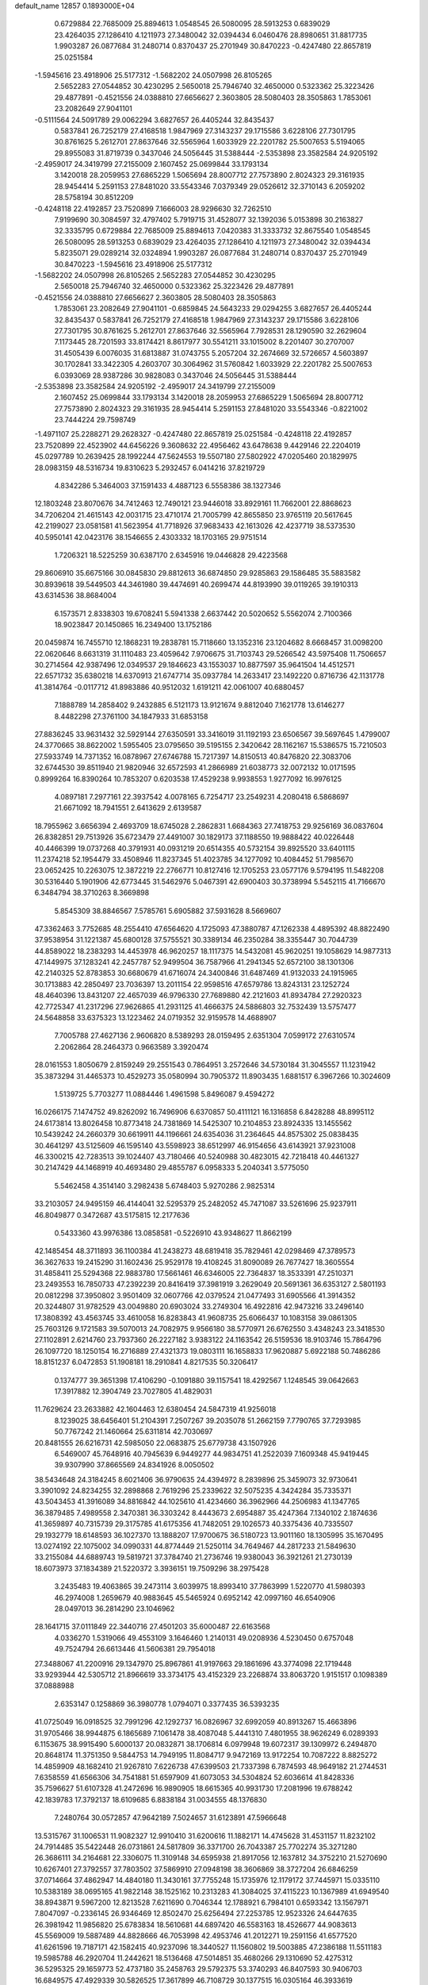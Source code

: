 default_name                                                                    
12857  0.1893000E+04
   0.6729884  22.7685009  25.8894613   1.0548545  26.5080095  28.5913253
   0.6839029  23.4264035  27.1286410   4.1211973  27.3480042  32.0394434
   6.0460476  28.8980651  31.8817735   1.9903287  26.0877684  31.2480714
   0.8370437  25.2701949  30.8470223  -0.4247480  22.8657819  25.0251584
  -1.5945616  23.4918906  25.5177312  -1.5682202  24.0507998  26.8105265
   2.5652283  27.0544852  30.4230295   2.5650018  25.7946740  32.4650000
   0.5323362  25.3223426  29.4877891  -0.4521556  24.0388810  27.6656627
   2.3603805  28.5080403  28.3505863   1.7853061  23.2082649  27.9041101
  -0.5111564  24.5091789  29.0062294   3.6827657  26.4405244  32.8435437
   0.5837841  26.7252179  27.4168518   1.9847969  27.3143237  29.1715586
   3.6228106  27.7301795  30.8761625   5.2612701  27.8637646  32.5565964
   1.6033929  22.2201782  25.5007653   5.5194065  29.8955083  31.8719739
   0.3437046  24.5056445  31.5388444  -2.5353898  23.3582584  24.9205192
  -2.4959017  24.3419799  27.2155009   2.1607452  25.0699844  33.1793134
   3.1420018  28.2059953  27.6865229   1.5065694  28.8007712  27.7573890
   2.8024323  29.3161935  28.9454414   5.2591153  27.8481020  33.5543346
   7.0379349  29.0526612  32.3710143   6.2059202  28.5758194  30.8512209
  -0.4248118  22.4192857  23.7520899   7.1666003  28.9296630  32.7262510
   7.9199690  30.3084597  32.4797402   5.7919715  31.4528077  32.1392036
   5.0153898  30.2163827  32.3335795   0.6729884  22.7685009  25.8894613
   7.0420383  31.3333732  32.8675540   1.0548545  26.5080095  28.5913253
   0.6839029  23.4264035  27.1286410   4.1211973  27.3480042  32.0394434
   5.8235071  29.0289214  32.0324894   1.9903287  26.0877684  31.2480714
   0.8370437  25.2701949  30.8470223  -1.5945616  23.4918906  25.5177312
  -1.5682202  24.0507998  26.8105265   2.5652283  27.0544852  30.4230295
   2.5650018  25.7946740  32.4650000   0.5323362  25.3223426  29.4877891
  -0.4521556  24.0388810  27.6656627   2.3603805  28.5080403  28.3505863
   1.7853061  23.2082649  27.9041101  -0.6859845  24.5643233  29.0294255
   3.6827657  26.4405244  32.8435437   0.5837841  26.7252179  27.4168518
   1.9847969  27.3143237  29.1715586   3.6228106  27.7301795  30.8761625
   5.2612701  27.8637646  32.5565964   7.7928531  28.1290590  32.2629604
   7.1173445  28.7201593  33.8174421   8.8617977  30.5541211  33.1015002
   8.2201407  30.2707007  31.4505439   6.0076035  31.6813887  31.0743755
   5.2057204  32.2674669  32.5726657   4.5603897  30.1702841  33.3422305
   4.2603707  30.3064962  31.5760842   1.6033929  22.2201782  25.5007653
   6.0393069  28.9387286  30.9828083   0.3437046  24.5056445  31.5388444
  -2.5353898  23.3582584  24.9205192  -2.4959017  24.3419799  27.2155009
   2.1607452  25.0699844  33.1793134   3.1420018  28.2059953  27.6865229
   1.5065694  28.8007712  27.7573890   2.8024323  29.3161935  28.9454414
   5.2591153  27.8481020  33.5543346  -0.8221002  23.7444224  29.7598749
  -1.4971107  25.2288271  29.2628327  -0.4247480  22.8657819  25.0251584
  -0.4248118  22.4192857  23.7520899  22.4523902  44.6456226   9.3608632
  22.4956462  43.6478638   9.4429146  22.2204019  45.0297789  10.2639425
  28.1992244  47.5624553  19.5507180  27.5802922  47.0205460  20.1829975
  28.0983159  48.5316734  19.8310623   5.2932457   6.0414216  37.8219729
   4.8342286   5.3464003  37.1591433   4.4887123   6.5558386  38.1327346
  12.1803248  23.8070676  34.7412463  12.7490121  23.9446018  33.8929161
  11.7662001  22.8868623  34.7206204  21.4615143  42.0031715  23.4710174
  21.7005799  42.8655850  23.9765119  20.5617645  42.2199027  23.0581581
  41.5623954  41.7718926  37.9683433  42.1613026  42.4237719  38.5373530
  40.5950141  42.0423176  38.1546655   2.4303332  18.1703165  29.9751514
   1.7206321  18.5225259  30.6387170   2.6345916  19.0446828  29.4223568
  29.8606910  35.6675166  30.0845830  29.8812613  36.6874850  29.9285863
  29.1586485  35.5883582  30.8939618  39.5449503  44.3461980  39.4474691
  40.2699474  44.8193990  39.0119265  39.1910313  43.6314536  38.8684004
   6.1573571   2.8338303  19.6708241   5.5941338   2.6637442  20.5020652
   5.5562074   2.7100366  18.9023847  20.1450865  16.2349400  13.1752186
  20.0459874  16.7455710  12.1868231  19.2838781  15.7118660  13.1352316
  23.1204682   8.6668457  31.0098200  22.0620646   8.6631319  31.1110483
  23.4059642   7.9706675  31.7103743  29.5266542  43.5975408  11.7506657
  30.2714564  42.9387496  12.0349537  29.1846623  43.1553037  10.8877597
  35.9641504  14.4512571  22.6571732  35.6380218  14.6370913  21.6747714
  35.0937784  14.2633417  23.1492220   0.8716736  42.1131778  41.3814764
  -0.0117712  41.8983886  40.9512032   1.6191211  42.0061007  40.6880457
   7.1888789  14.2858402   9.2432885   6.5121173  13.9121674   9.8812040
   7.1621778  13.6146277   8.4482298  27.3761100  34.1847933  31.6853158
  27.8836245  33.9631432  32.5929144  27.6350591  33.3416019  31.1192193
  23.6506567  39.5697645   1.4799007  24.3770665  38.8622002   1.5955405
  23.0795650  39.5195155   2.3420642  28.1162167  15.5386575  15.7210503
  27.5933749  14.7371352  16.0878967  27.6746788  15.7217397  14.8150513
  40.8476820  22.3083706  32.6744530  39.8511940  21.9820946  32.6572593
  41.2866989  21.6038773  32.0072132  10.0171595   0.8999264  16.8390264
  10.7853207   0.6203538  17.4529238   9.9938553   1.9277092  16.9976125
   4.0897181   7.2977161  22.3937542   4.0078165   6.7254717  23.2549231
   4.2080418   6.5868697  21.6671092  18.7941551   2.6413629   2.6139587
  18.7955962   3.6656394   2.4693709  18.6745028   2.2862831   1.6684363
  27.7418753  29.9256169  36.0837604  26.8382851  29.7513926  35.6723479
  27.4491007  30.1829173  37.1188550  19.9888422  40.0226448  40.4466399
  19.0737268  40.3791931  40.0931219  20.6514355  40.5732154  39.8925520
  33.6401115  11.2374218  52.1954479  33.4508946  11.8237345  51.4023785
  34.1277092  10.4084452  51.7985670  23.0652425  10.2263075  12.3872219
  22.2766771  10.8127416  12.1705253  23.0577176   9.5794195  11.5482208
  30.5316440   5.1901906  42.6773445  31.5462976   5.0467391  42.6900403
  30.3738994   5.5452115  41.7166670   6.3484794  38.3710263   8.3669898
   5.8545309  38.8846567   7.5785761   5.6905882  37.5931628   8.5669607
  47.3362463   3.7752685  48.2554410  47.6564620   4.1725093  47.3880787
  47.1262338   4.4895392  48.8822490  37.9538954  31.1221387  45.6800128
  37.5755521  30.3389134  46.2350284  38.3355447  30.7044739  44.8589022
  18.2383293  14.4453978  46.9620257  18.1117375  14.5432081  45.9620251
  19.1058629  14.9877313  47.1449975  37.1283241  42.2457787  52.9499504
  36.7587966  41.2941345  52.6572100  38.1301306  42.2140325  52.8783853
  30.6680679  41.6716074  24.3400846  31.6487469  41.9132033  24.1915965
  30.1713883  42.2850497  23.7036397  13.2011154  22.9598516  47.6579786
  13.8243131  23.1252724  48.4640396  13.8431207  22.4657039  46.9796330
  27.7689880  42.2121603  41.8934784  27.2920323  42.7725347  41.2317296
  27.9626865  41.2931125  41.4666375  24.5886803  32.7532439  13.5757477
  24.5648858  33.6375323  13.1223462  24.0719352  32.9159578  14.4688907
   7.7005788  27.4627136   2.9606820   8.5389293  28.0159495   2.6351304
   7.0599172  27.6310574   2.2062864  28.2464373   0.9663589   3.3920474
  28.0161553   1.8050679   2.8159249  29.2551543   0.7864951   3.2572646
  34.5730184  31.3045557  11.1231942  35.3873294  31.4465373  10.4529273
  35.0580994  30.7905372  11.8903435   1.6881517   6.3967266  10.3024609
   1.5139725   5.7703277  11.0884446   1.4961598   5.8496087   9.4594272
  16.0266175   7.1474752  49.8262092  16.7496906   6.6370857  50.4111121
  16.1316858   6.8428288  48.8995112  24.6173814  13.8026458  10.8773418
  24.7381869  14.5425307  10.2104853  23.8924335  13.1455562  10.5439242
  24.2660379  30.6619911  44.1196661  24.6354036  31.2364645  44.8575302
  25.0838435  30.4641297  43.5125609  46.1595140  43.5598923  38.6512997
  46.9154656  43.6143921  37.9231008  46.3300215  42.7283513  39.1024407
  43.7180466  40.5240988  30.4823015  42.7218418  40.4461327  30.2147429
  44.1468919  40.4693480  29.4855787   6.0958333   5.2040341   3.5775050
   5.5462458   4.3514140   3.2982438   5.6748403   5.9270286   2.9825314
  33.2103057  24.9495159  46.4144041  32.5295379  25.2482052  45.7471087
  33.5261696  25.9237911  46.8049877   0.3472687  43.5175815  12.2177636
   0.5433360  43.9976386  13.0858581  -0.5226910  43.9348627  11.8662199
  42.1485454  48.3711893  36.1100384  41.2438273  48.6819418  35.7829461
  42.0298469  47.3789573  36.3627633  19.2415290  31.1602436  25.9529178
  19.4108245  31.8090089  26.7677427  18.3605554  31.4858411  25.5294368
  22.9883780  17.5661461  46.6346005  22.7364837  18.3533391  47.2510371
  23.2493553  16.7850733  47.2392239  20.8416419  37.3981919   3.2629049
  20.5691361  36.6353127   2.5801193  20.0812298  37.3950802   3.9501409
  32.0607766  42.0379524  21.0477493  31.6905566  41.3914352  20.3244807
  31.9782529  43.0049880  20.6903024  33.2749304  16.4922816  42.9473216
  33.2496140  17.3808392  43.4563745  33.4610058  16.8283843  41.9608735
  25.6066437  10.1083158  39.0861305  25.7603126   9.1721583  39.5070013
  24.7082975   9.9566180  38.5770971  26.6762550   3.4348243  23.3418530
  27.1102891   2.6214760  23.7937360  26.2227182   3.9383122  24.1163542
  26.5159536  18.9103746  15.7864796  26.1097720  18.1250154  16.2716889
  27.4321373  19.0803111  16.1658833  17.9620887   5.6922188  50.7486286
  18.8151237   6.0472853  51.1908181  18.2910841   4.8217535  50.3206417
   0.1374777  39.3651398  17.4106290  -0.1091880  39.1157541  18.4292567
   1.1248545  39.0642663  17.3917882  12.3904749  23.7027805  41.4829031
  11.7629624  23.2633882  42.1604463  12.6380454  24.5847319  41.9256018
   8.1239025  38.6456401  51.2104391   7.2507267  39.2035078  51.2662159
   7.7790765  37.7293985  50.7767242  21.1460664  25.6311814  42.7030697
  20.8481555  26.6216731  42.5985050  22.0683875  25.6779738  43.1507926
   6.5469007  45.7648916  40.7945639   6.9449277  44.9834751  41.2522039
   7.1609348  45.9419445  39.9307990  37.8665569  24.8341926   8.0050502
  38.5434648  24.3184245   8.6021406  36.9790635  24.4394972   8.2839896
  25.3459073  32.9730641   3.3901092  24.8234255  32.2898868   2.7619296
  25.2339622  32.5075235   4.3424284  35.7335371  43.5043453  41.3916089
  34.8816842  44.1025610  41.4234660  36.3962966  44.2506983  41.1347765
  36.3879485   7.4989558   2.3470381  36.3303242   8.4443673   2.6954887
  35.4247364   7.1340102   2.1874636  41.3659897  40.7315739  29.3175785
  41.6175356  41.7482051  29.1026573  40.3375436  40.7335507  29.1932779
  18.6148593  36.1027370  13.1888207  17.9700675  36.5180723  13.9011160
  18.1305995  35.1670495  13.0274192  22.1075002  34.0990331  44.8774449
  21.5250114  34.7649467  44.2817233  21.5849630  33.2155084  44.6889743
  19.5819721  37.3784740  21.2736746  19.9380043  36.3921261  21.2730139
  18.6073973  37.1834389  21.5220372   3.3936151  19.7509296  38.2975428
   3.2435483  19.4063865  39.2473114   3.6039975  18.8993410  37.7863999
   1.5220770  41.5980393  46.2974008   1.2659679  40.9883645  45.5465924
   0.6952142  42.0997160  46.6540906  28.0497013  36.2814290  23.1046962
  28.1641715  37.0111849  22.3440716  27.4501203  35.6000487  22.6163568
   4.0336270   1.5319066  49.4553109   3.1646460   1.2140131  49.0208936
   4.5230450   0.6757048  49.7524794  26.6613446  41.5606381  29.7954018
  27.3488067  41.2200916  29.1347970  25.8967861  41.9197663  29.1861696
  43.3774098  22.1719448  33.9293944  42.5305712  21.8966619  33.3734175
  43.4152329  23.2268874  33.8063720   1.9151517   0.1098389  37.0888988
   2.6353147   0.1258869  36.3980778   1.0794071   0.3377435  36.5393235
  41.0725049  16.0918525  32.7991296  42.1292737  16.0826967  32.6992059
  40.8913267  15.4663896  31.9705466  38.9944875   6.1865689   7.1061478
  38.4087048   5.4441310   7.4801955  38.9626249   6.0289393   6.1153675
  38.9915490   5.6000137  20.0832871  38.1706814   6.0979948  19.6072317
  39.1309972   6.2494870  20.8648174  11.3751350   9.5844753  14.7949195
  11.8084717   9.9472169  13.9172254  10.7087222   8.8825272  14.4859909
  48.1682410  21.9267810   7.6226738  47.6399503  21.7337398   6.7874593
  48.9649182  21.2744531   7.6358559  41.6566306  34.7541881  51.6597909
  41.6073053  34.5304824  52.6036614  41.8428336  35.7596627  51.6107328
  41.2472696  16.9890905  18.6615365  40.9931730  17.2081996  19.6788242
  42.1839783  17.3792137  18.6109685   6.8838184  31.0034555  48.1376830
   7.2480764  30.0572857  47.9642189   7.5024657  31.6123891  47.5966648
  13.5315767  31.1006531  11.9082327  12.9910410  31.6200616  11.1882171
  14.4745628  31.4531157  11.8232102  24.7914485  35.5422448  26.0731861
  24.5817809  36.3371700  26.7043387  25.7702274  35.3271280  26.3686111
  34.2164681  22.3306075  11.3109148  34.6595938  21.8917056  12.1637812
  34.3752210  21.5270690  10.6267401  27.3792557  37.7803502  37.5869910
  27.0948198  38.3606869  38.3727204  26.6846259  37.0714664  37.4862947
  14.4840180  11.3430161  37.7755248  15.1735976  12.1179172  37.7445971
  15.0335110  10.5383189  38.0695165  41.9822148  38.1525162  10.2313283
  41.3084025  37.4115223  10.1367989  41.6949540  38.8943871   9.5967200
  12.8213528   7.6211690   0.7046344  12.1788921   6.7984101   0.6593342
  13.1567971   7.8047097  -0.2336145  26.9346469  12.8502470  25.6256494
  27.2253785  12.9523326  24.6447635  26.3981942  11.9856820  25.6783834
  18.5610681  44.6897420  46.5583163  18.4526677  44.9083613  45.5569009
  19.5887489  44.8828666  46.7053998  42.4953746  41.2012271  19.2591156
  41.6577520  41.6261596  19.7187171  42.1582415  40.9237096  18.3440527
  11.1560802  19.5003885  47.2386188  11.5511183  19.5985788  46.2920704
  11.2442621  18.5136468  47.5014851  35.4680266  29.1310690  52.4275312
  36.5295325  29.1659773  52.4737180  35.2458763  29.5792375  53.3740293
  46.8407593  30.9406703  16.6849575  47.4929339  30.5826525  17.3617899
  46.7108729  30.1377515  16.0305164  46.3933619  10.7320975  25.9520276
  47.2749661  10.3890777  25.5146670  46.6645603  11.6901669  26.2900468
  24.9823723   0.7075253  19.1437664  25.0588140   0.3839729  18.1933072
  24.3833867   1.5225721  19.1180029   9.1618083  23.8759700  19.3134951
   9.1337688  24.4655257  18.3966572   8.1805662  23.4395054  19.2033563
  35.9066709   9.8335676   3.8747225  36.7755172  10.2947477   3.5439257
  35.1302932  10.4528735   3.4951396  39.8851220  30.3854067  13.1002081
  40.1618097  30.6695421  14.0411679  40.7150999  30.4025941  12.5635584
  29.1455988   5.0256618  32.7394863  28.3457725   5.6632736  32.6323687
  29.8272013   5.3845614  32.0739292  46.7512800  42.1392075  27.3183353
  47.2839969  41.4225892  26.7400672  47.3327831  42.9229294  27.2358484
  26.0043435  11.9602524   7.3929790  25.6003011  11.0548979   7.4640695
  26.7936759  12.0304737   8.0086584   7.9921953  43.0690725  32.6433523
   7.4685034  42.1913893  32.8309129   8.9865579  42.8166027  32.7234549
   8.6812482  22.3872495  28.1201605   9.7046109  22.3691131  27.9277847
   8.5830571  21.9847265  29.0239436   5.1492868  40.5037673   6.5778143
   5.8263300  40.9459074   5.8887833   4.3634208  40.2425645   5.9652477
  17.5643322  12.9070572   2.9916353  16.7759802  12.8402859   3.6734026
  17.1050316  12.9714364   2.1036971  27.2467168  17.2274200  28.2469471
  27.3910726  18.0175130  27.6077570  26.7483655  16.5328594  27.7783487
  37.3197204  20.6973797  45.3155772  37.3144059  19.8739947  44.8026541
  36.6643686  20.5574102  46.1340071  46.4584366   8.1234917   2.0237944
  47.4736376   8.0458503   1.7437604  46.0423056   7.8726606   1.1547712
   3.5194949  22.0309251  33.6015885   3.4237715  22.4808628  34.5029704
   4.5296807  22.1527170  33.3407951  32.7393628  23.2259324  31.8623793
  32.0099998  23.0050240  31.1658872  32.3272204  23.9496695  32.4846527
  40.2564629   2.2739858   1.9950470  40.5897606   3.2118828   1.8321792
  39.3013012   2.2667902   1.6361661  25.5495744  35.9491805  37.2805926
  25.0889464  36.5233382  37.9264025  24.8556293  35.6567848  36.5856904
  36.7702167  47.5958767   4.3086240  36.3299297  47.2860410   3.4436428
  37.5941551  48.1476818   4.0974350  42.3421707  28.9810206  24.7778117
  41.8881532  28.2112216  24.2487644  41.5796014  29.5555902  25.0831446
  30.7951640  41.4903260  28.9512528  30.2477591  40.7428828  28.4953655
  30.6870537  41.4083317  29.9280716  23.0588592   2.1187787  22.9691887
  22.5844079   2.5024402  23.7637350  23.1508640   2.8373797  22.2892586
  43.6786297  43.4419432  49.1813232  44.2941987  42.8675811  48.5932943
  43.9218863  44.4258028  48.8768165  28.2770396  33.5414360  39.8333137
  28.5921331  34.3183589  40.3745237  29.1607522  33.1321044  39.4990845
  28.3610224  24.9358133  14.1749071  27.9069131  25.4604392  13.4750919
  29.2460712  25.3874448  14.3571309  22.6150329  22.8296798  45.4525084
  23.6504835  22.9396045  45.7436258  22.2074392  23.6379028  46.0246066
  39.8435837  38.0402437  17.7004112  38.8594337  38.3933549  17.7777375
  40.2153504  38.1899284  18.6850480  26.4579742  34.3695550  48.5479059
  26.7471550  33.6132503  47.8928795  27.0416404  34.2559464  49.4071129
  15.1478967  26.0049835  18.6914078  15.7360006  25.4483836  19.3156282
  14.4964381  25.3664571  18.2805055  11.8021063  41.8027250  35.2537943
  11.8305894  42.6007092  34.6442449  10.9972135  42.0060683  35.8572259
  27.2678486  45.7750676  10.0255260  26.3422756  45.5485561   9.7407449
  27.8105708  45.8915834   9.1004106   3.0768586  22.4442790   0.2601868
   2.3228462  22.8568378   0.7779850   2.7098073  22.0907502  -0.6314227
  47.6708233   7.8796503  10.1208004  47.3743368   7.7203583  11.1135238
  48.5092934   7.2564719   9.9759265  26.6239368   5.4091247  37.3591304
  26.8126217   5.0919919  36.3822372  25.6247432   5.7622506  37.2330818
  26.4692749  36.1752521  40.4496579  27.4274311  36.0059295  40.7120502
  26.1696561  35.3598506  39.9406947   9.7413915  17.7444369  31.7975627
  10.5249262  17.2961339  32.2507646   8.9244358  17.3669625  32.1883225
  19.2807839  34.4541494  46.3408635  19.8703042  34.2383322  47.1175190
  19.9031429  35.0302083  45.7478574   4.9246762  23.4536495   8.9726593
   4.4750150  24.3465070   8.9853194   5.2189786  23.2427731   9.9364417
  37.2325215  18.1577119  39.3439616  38.1233233  18.2088405  38.8974078
  36.5284290  18.2419733  38.6000341  18.7987093  26.6745235  32.6248292
  17.9301428  26.3688283  33.0123356  19.5588413  26.2576698  33.1675254
  25.5861103  27.0965993  35.5614705  25.6647178  27.9983813  35.0865793
  24.5795303  26.8900307  35.6361813  24.3570672  27.2967700  22.7563934
  23.5500817  27.0702727  22.1849001  25.1304591  26.8140647  22.2873313
  40.3588612  43.0722587  49.8873333  40.5732542  43.9418646  49.4175698
  39.9856223  42.5477931  49.0605385  17.2004545  32.7562461  15.4883008
  17.6959736  31.8842114  15.3783339  17.4714912  33.2543096  16.2796170
  42.9669673   4.7438384  49.6167055  43.4086937   4.0088669  49.0546668
  42.6251427   5.4423822  48.9736807   6.6184444   7.3872545  20.7518611
   7.0918572   7.7043075  21.6185115   6.0570542   6.5856532  20.9793568
   3.8030394  40.0183534  11.6727934   2.8933245  40.2171944  12.0638245
   4.1698994  40.8970774  11.2879450   4.3951446  30.6753812  13.6207000
   4.9421162  30.0646951  13.0130966   4.5262627  31.6305346  13.3363587
  22.4843313  39.5765577   3.7726622  22.0890263  38.5943735   3.5756718
  23.0645286  39.3440189   4.6508129   0.0201107   4.2097034  45.7430613
  -0.0862871   3.7765682  44.8503827   0.9457617   3.9883234  46.1061834
  12.3900856  16.8630897  37.1217101  12.3649376  17.8306256  36.8955806
  11.6974721  16.7321524  37.9031455  24.5359760   4.2342323  33.6480085
  24.0997122   3.3009228  33.5716839  24.7262150   4.4210027  32.6614768
  20.6222275   6.3563971  51.3837274  20.3241428   7.2819262  51.7216262
  21.5975025   6.2677461  51.8335255   3.1263147  39.9243910  29.2055702
   2.6263344  40.7416635  29.5983756   2.8029363  39.1447665  29.7870140
   6.3533404  44.7620884  31.3072524   7.0651483  44.3136414  31.8836954
   6.5235338  44.3200416  30.3323663  48.0976580  37.1513386  14.5539143
  47.6493437  38.0283833  14.2215859  49.0738203  37.4825365  14.6713660
  40.0311336  24.2977441  19.0323989  39.5133678  25.0636716  18.6323137
  40.0116057  23.5714505  18.3517774  28.2513331  25.5433076  28.8722047
  27.2849585  25.2486963  28.6604980  28.1671172  26.5514830  28.5688444
  13.8412537  23.4871155   5.7020054  14.3558349  23.8251245   4.9364311
  12.8988689  23.2415348   5.4379765   8.6442004  14.7794904  43.8252202
   7.7445559  14.5018264  43.3938291   8.4144057  15.3015183  44.7102650
   6.3321736  34.4889021   2.8399234   7.1564769  34.4553060   2.2180756
   6.2528153  35.4925966   3.0245627  21.7929362  29.5939133  44.5405679
  21.2587958  30.4509158  44.5721353  22.7250313  29.8906175  44.2586654
  30.7163893   8.1034622  35.8580378  30.1121507   8.5773257  36.5124497
  30.5919361   8.6012960  34.9816363  32.3717317   3.3743356   1.1602894
  32.5126855   3.3427094   2.1899414  33.0453023   4.0264445   0.8300533
   8.4207131   4.4743377  19.6958948   8.1751169   5.3361142  19.2607932
   7.7698904   3.7915714  19.2655989  18.2318195   6.3363643  29.0464069
  17.5073138   6.0260832  29.7280678  17.6382587   6.7910337  28.3212030
  26.2251771   4.0168432   3.8682642  25.3516775   3.5018022   3.7093747
  26.1746070   4.4069549   4.8254159   4.1302154  38.3773261  49.4786361
   4.9477721  38.7413319  49.0304000   3.3962905  39.0625228  49.3335993
  29.4526521  10.7873141  23.8986660  30.3675278  10.4199882  24.2082982
  29.4911265  11.8119090  24.1052850  11.2585958  11.6990149  10.9903555
  10.7154973  12.5276888  10.5446712  11.4248618  11.1186774  10.1794755
   7.7399143  46.6226823  50.2289750   7.9456847  45.6165190  50.0537060
   8.4810334  47.1289333  49.7909176  22.6347526  25.5556202  29.1003179
  23.5211295  25.1362155  29.2732559  22.3302951  25.1486554  28.2038486
  40.0901333  40.7445629  41.7013441  40.9657040  40.3038309  41.4110676
  39.4338791  40.3790435  41.0354042  34.4700105  45.8531490  27.8604562
  35.3318203  45.9318264  28.4706643  34.1631110  44.9015616  27.9841793
  18.0481500  10.6811749  52.7348802  17.2645997  11.2608472  52.3965564
  17.7585497  10.3408707  53.6840686  31.6930423  37.1705026   1.4047109
  30.7778530  37.0017820   1.8630506  32.3196851  36.6404049   2.0207383
  11.4753479  22.3420491  39.4385455  11.0594352  22.8932271  38.6832826
  11.8613625  23.0665787  40.1006105  13.6894801   4.9395449  51.2881862
  13.5809402   4.7062243  50.2865494  13.4902946   4.0795659  51.7676603
   1.7961979  42.9645644   6.9025163   1.5101342  41.9227801   6.9227401
   2.6685930  42.9051351   7.4558485  21.9943725   9.2095500  45.4517266
  22.3036267   8.3051138  45.0451779  21.3955150   8.9071631  46.2207198
   6.3668914  40.0954952  41.6820287   7.1769583  40.0686135  41.0775882
   5.5905258  40.0570366  41.0012836  22.3885923   0.9352288  42.1858554
  22.0681244   0.0050064  42.5337968  21.7763726   1.6338889  42.5855386
  22.5235923   2.3301876  36.0234269  22.7165820   1.5650030  36.6752872
  23.1133579   2.1531399  35.1792625  37.3925498  16.0425580  52.1228026
  37.6438337  16.9697116  51.7696852  37.5930605  16.1839086  53.1571306
   2.0771000  18.9694290  50.7982765   2.5438097  18.6896257  49.9379886
   1.5793495  18.1229887  51.0537447  21.0398565   5.9492327  14.1893738
  20.9863160   5.1522074  13.4945013  20.9878852   5.4670966  15.0836556
   5.8767965  27.4899194  23.8269086   5.2870550  26.7351024  23.4356734
   6.4388182  27.7140669  23.0050808  12.5540878  16.3710708  51.0571224
  13.6202893  16.4530796  51.1004312  12.3286159  15.5863188  50.4494940
  20.0896919  35.9064906  44.2529777  19.3833125  35.6636070  43.6290317
  19.8597806  36.9093450  44.4872756   5.9748052  28.4784259  27.9933291
   6.5212198  29.0661131  28.5990149   5.8445029  29.0541269  27.1331279
  -0.1502415  28.6538721   1.9390212   0.8473192  28.5169683   1.9774355
  -0.3656809  29.0425445   1.0347909  28.7616706  13.5003903  11.9494616
  29.7617980  13.5092037  12.0104247  28.4818319  13.2108650  12.9342413
  39.5677628   0.4645299   4.2302576  40.3206551   0.6286603   4.9716792
  39.9183637   1.0357175   3.4531844  47.1239063  47.2068319  12.7366195
  47.0403940  47.6418676  11.7933457  47.7276892  47.9232904  13.2233316
  11.7060194   4.3803504   5.8650391  11.7614093   4.9578269   6.7065061
  12.7002109   4.2349700   5.5715285  19.0666612  41.3390761   5.4070352
  19.9153468  41.8633258   5.1656238  18.7848200  41.0142434   4.4323530
  39.2647262  26.5217523  44.2342410  38.3889455  26.2614470  44.6138796
  39.9859855  25.9209126  44.5553514  31.5602897  37.0457740  51.8261047
  32.0222276  36.1137837  51.7228556  31.5869592  37.2195281  52.8740412
  32.9880422   4.3089834   3.8815853  33.6228555   3.4835496   3.9145548
  32.1607214   3.8591574   4.3562725  17.0774956  21.0741200  44.8194053
  16.8310389  21.6846463  44.0004823  18.1488254  21.0059255  44.7630879
  17.9003205  14.9109951  13.0963808  17.4075637  14.8324785  13.9788356
  18.1529004  13.9726218  12.7876479  33.8081551  42.1351999  12.5432482
  34.0042654  43.1600586  12.6302445  32.7754423  42.1397499  12.7727287
   9.4683606  42.4823324  17.1555498  10.2182134  42.4220552  17.8181684
   9.3627632  41.5181750  16.8065242  11.7805292  10.9420079  28.2479666
  11.5480852  11.9750716  28.3077931  11.0739494  10.5299338  28.8672500
  11.5884549  38.3355268  27.1913459  12.2600138  38.6754306  26.4864834
  11.3047430  37.4215910  26.8202218  47.3148531  35.2422174  16.0946153
  47.5701007  35.9395920  15.3902244  47.6606255  34.3552697  15.5783833
  42.6104737  12.8788803  13.5513153  43.1230205  12.4563571  14.3395276
  43.1366642  13.7474791  13.3733899   2.5866448  37.7464508   1.8446572
   2.1852197  37.0096332   1.2748238   3.5732347  37.7321539   1.5597983
   8.8820493  32.8119363  47.0198174   9.8845947  32.9966382  47.1012053
   8.8868353  31.9637350  46.3606823  24.8853722  40.4363213  50.4431689
  24.1937216  40.8254834  49.6662056  25.2017523  39.5796504  49.9127803
  34.7797111  31.3254170  34.8560565  35.4832159  31.9220923  35.3217960
  33.9063533  31.7995868  34.9779507  22.6356702   7.7460773  28.3847408
  21.7476088   8.1313714  28.0226679  22.7611028   8.1974415  29.3061562
  16.0567777  15.4742318  48.3828433  15.1970393  15.1456084  47.9792877
  16.7770124  14.7642628  48.1931276  47.7698161  20.5028700  38.5212313
  47.1836546  19.7357059  38.9022244  47.2145915  21.1083006  37.9521336
  24.8186661  25.6879252  50.9665783  25.6780097  25.7011885  50.4437869
  25.0385757  26.2043221  51.8517532  21.2363490  12.3958055  11.1397037
  20.9463870  12.7187901  10.2481149  20.6378046  11.6017901  11.4097447
   3.6884456  26.1682685  13.6435852   3.4843251  25.1710584  13.8028912
   2.9283327  26.4638957  12.9943154  23.8320412  30.7246717  37.8756402
  24.1965224  31.6382245  37.5601104  23.0697328  30.5663202  37.1333536
  30.3612014  19.8451730  37.4339748  29.6759531  20.1630298  36.6728708
  30.1876307  18.7953355  37.4009140  18.2725577  40.6558253  44.3900244
  17.3314570  40.1950765  44.3024327  18.2071864  41.0717624  45.3087406
  47.9178113   9.5382532  40.7020767  48.4135300   8.7717662  41.2300218
  48.4638371  10.4170425  40.8308409  12.7918550   2.4848515  27.4344008
  11.9648387   3.0541324  27.2143651  12.4413819   1.5494346  27.7393869
  28.8586626  44.4296396  14.2057947  29.1099817  44.1198605  13.2723742
  28.6059947  43.5350857  14.6788630   9.1452340  19.2967631  19.6135663
   9.2177442  19.3694648  20.6420122   9.8694468  18.5971255  19.3774036
  42.1745171  24.5721688  48.3680739  41.4067479  24.5693242  49.0365843
  42.5530574  23.6312289  48.3286641  27.3275930  21.0817211  28.8919070
  27.0284826  21.1464716  29.8977773  28.2495946  20.6118271  28.9970834
   6.6515525  28.5659506  21.2695694   7.4003358  28.0692210  20.6829340
   5.8001587  28.4446392  20.6601034  25.7322404  35.8682455  43.1595349
  24.7009339  36.1013559  43.2344278  25.9679846  36.0000685  42.1820405
  10.1458880  26.9090609  10.5482912   9.7173172  27.8192521  10.7225457
   9.4340833  26.4963986   9.8582899  19.6619716  21.1296328  44.5319641
  20.2092416  20.9406711  45.3551099  20.3097812  21.7546043  43.9538086
  12.7877025  44.5082009  36.9201559  12.8793890  44.2798340  35.9377809
  13.4632220  45.3043853  37.0536824  -0.1351765  21.0178503  21.2969961
   0.8606795  21.2853792  21.2148648  -0.4040174  21.5815479  22.1358555
  25.6279210   6.8936971  19.1046426  25.1851441   6.4282724  18.3481485
  25.4864524   7.9062401  18.9461745  41.0931934  29.1821036  17.1195745
  40.7990295  28.7502743  17.9827891  41.9552637  29.6452229  17.3733527
  40.5333324  32.9940430  44.8467998  39.6704653  33.4995715  45.0357282
  40.5326830  32.7607508  43.8422362  15.5729502   9.3913446  25.5650662
  15.7469881  10.3961173  25.3052806  15.9614258   9.2998362  26.4889234
  39.2002696  29.4155132  10.0622833  39.0442462  30.3353363  10.5696061
  39.1557602  28.7377927  10.8217355   3.5216084  34.3121789  33.5438336
   3.3068133  33.2953943  33.4482536   4.4835436  34.3394611  33.2984653
   2.0769319   6.7473736  35.5628244   1.3965883   6.3635265  34.9054138
   2.9637723   6.6050474  35.0095026  41.5140674   8.0264255  41.9861068
  40.7600922   8.4928991  42.5686907  41.1424092   7.0628236  41.9213714
  43.9516001  22.0395835  45.4387906  44.1980763  21.7145529  46.3636282
  44.5092958  22.8445299  45.2352515  29.2554458  32.8596860  10.3360130
  29.1950553  32.7547916  11.3312015  29.9894815  32.2545168   9.9951351
  13.9908757  46.1586442  13.0035013  13.4045515  46.7867746  12.3688879
  14.6269230  46.8329006  13.4196605  13.4263537  34.1530934  16.6207008
  14.0790129  33.7783830  15.9820970  12.5312406  33.8884988  16.2179577
  14.7162733  28.7155004  18.4874418  14.8016706  27.7298705  18.7631918
  14.9303871  28.7376603  17.4689843  27.0485221  12.9077455  10.1002832
  26.1055509  13.1922669  10.2342579  27.5584831  13.1908534  10.9317298
   5.4140540  16.5472167   8.5758942   5.6729719  17.1385704   9.3884031
   6.0027591  15.7432056   8.6159383  16.7094423  27.3948727   1.8986490
  17.5282926  27.9316920   2.2016130  15.9851894  27.8951291   2.4915797
   8.7858183  35.8535977  27.7771006   9.4377282  35.7485169  28.5730346
   9.3442709  36.2605517  26.9937245  10.3972472   6.6820069  29.6345386
  10.1464546   6.8040047  28.6348495   9.8269006   5.8991823  29.9755035
   3.4072571  29.6550627  17.7765960   3.1595129  30.6276396  17.6554031
   3.3623060  29.2838172  16.7598493  26.5286979  35.8387690  10.6573272
  26.9687981  35.8740688  11.5864160  27.2206374  36.1620610   9.9786510
  10.8493908  11.9625327  18.1926966  10.2529468  11.9241646  17.3532364
  11.3636978  12.9091930  18.0032469  41.3626000   3.4928803  13.9996197
  40.7893366   3.9425556  14.7486808  40.7306858   2.8208463  13.5802630
   9.7319637   3.6529537  16.0717440  10.1059912   3.4416285  15.1428518
  10.3117353   4.4792069  16.3673203   9.4880940  45.2443763   9.3263763
  10.1072620  45.3302730   8.5356361   9.5961091  44.2751947   9.6333636
  26.0679377  30.5233954   9.7866488  26.2250996  31.6021604   9.9924160
  25.4916931  30.2336785  10.5690463  29.1918142  13.3939572  27.5204800
  29.2186828  14.2604565  26.9660036  28.4226296  12.9108221  26.9501305
   7.8256370   4.9690172  33.2648851   7.7108031   5.9406142  33.6340467
   8.5536926   4.6073560  33.9223076   0.1059243  41.9877653   3.0544449
   0.9449235  42.5224133   3.3303024   0.2251399  41.0580144   3.4402472
  37.7612056  34.7693352  51.5652145  37.4332820  34.0031618  51.0121841
  38.7473236  34.8539709  51.3342649  16.6590710  23.3166901  30.4826378
  17.1857268  22.4522132  30.6860982  16.9446563  23.5327363  29.5414604
  47.5984802   1.1332939  48.4819075  47.0012878   0.7907043  47.7132376
  47.5178043   2.1536898  48.4188690  30.0186645  17.1186155  36.7999136
  29.2927789  16.7013343  37.3648983  30.4875192  16.4122502  36.2609164
  44.7265321  26.2951109  40.4788562  44.5386365  25.8933737  41.3891687
  45.1123658  25.5719150  39.8814536   1.9118378  26.1968719  21.2523412
   1.9335546  25.2159922  20.9108282   1.0663040  26.2469862  21.7720886
  30.9306463  38.9548941  10.5784102  31.9624125  38.8761255  10.3668219
  30.8763228  38.6495885  11.5554276   4.6817064   9.0081851  25.2235222
   4.5336963   7.9835355  25.3073699   5.5067192   9.0522283  24.6515609
   6.3967157  22.6393272  38.3925775   5.3487749  22.6621513  38.5855178
   6.6534412  21.6964585  38.5750890   1.2042649   3.7525119  51.4905381
   2.1717559   3.4758031  51.6795358   1.2054380   4.0147332  50.4506522
  21.9256638  34.5463608  32.0602603  21.6850152  33.5321881  32.1576569
  22.5517845  34.6743535  32.8378460  27.4711287  28.0447110  30.8278160
  27.8387416  27.8460061  29.8755665  26.5514592  27.5668583  30.8565164
   4.6579847   9.8905511  45.8149901   4.2545373  10.3130199  44.9208712
   5.2710926   9.1562509  45.4468772  36.0891025  47.5406564  49.1809744
  35.8697089  46.5600382  49.3770733  35.4320125  47.8327451  48.4689560
  22.2740340  26.1194146  38.2453120  21.6732540  26.7337317  38.8197919
  21.4972818  25.4449167  37.9432726  16.4093163  12.3218921  51.2761720
  15.5466881  11.8829074  50.8453413  17.0401294  12.3252587  50.4054463
   8.8334013  23.2041582  52.2644910   8.5435548  22.4637870  51.6180590
   9.4735178  22.7997669  52.9343936   1.4951502  35.7544184  48.5451215
   0.7865330  35.5510528  47.8427777   2.4113085  35.5400801  48.1661073
   3.8150748  33.5920020  47.2148740   4.1146267  34.5812876  47.0303588
   3.7469379  33.5427933  48.2044794   0.9011848  44.6417613  42.4335639
   1.8690964  44.9137162  42.7404843   1.0729099  43.6803277  42.1074325
  21.5871305   3.5028737   6.9793590  20.6282817   3.2443620   6.7797624
  22.1440006   2.7288478   6.5155452   5.3331895  18.0102665  45.2397108
   4.8080430  17.5809874  44.4908285   4.6362751  18.2547425  45.9438528
  32.3322654  21.0618168   6.5889889  32.6396056  21.5406503   5.7534981
  32.7571255  20.1526595   6.4929546  42.8016324  48.0368544  29.3137327
  42.5374972  47.3759714  30.0574818  41.9823962  48.2405229  28.7799646
  34.9784485  15.9363777  20.4373074  35.0392166  15.6574367  19.4297623
  34.4224381  16.8117412  20.3491846   9.1453861  18.4311266   4.2971243
   8.6274320  19.3155384   4.4830073   8.4420603  17.9470686   3.6275754
   5.8232328  15.1248431   1.8392825   5.0757965  14.4154789   1.7088667
   6.2190416  15.2376356   0.8950866   5.8942192  36.1601895  24.2794754
   4.9100110  36.3840556  24.0319845   6.4246293  37.0068487  24.0179313
  37.6301504   3.6036656   4.3940801  36.9638231   2.9792461   4.9727387
  37.7892562   3.0237480   3.6020192  17.5604985  15.5156772  20.4650761
  16.6503944  15.0102812  20.5004922  17.2585543  16.5385970  20.2808021
  35.5039873  45.2121130  34.7077008  35.9363365  45.8069344  33.9830967
  35.6927198  44.2189794  34.3583373  22.9503771  14.1745060  31.0431127
  22.8968819  13.3101410  31.6168096  22.0918786  14.7008661  31.1525755
  23.7488004  13.9815746   4.9349087  23.1347964  13.1856514   4.8305054
  24.6954479  13.5914634   4.6755637   7.9020956   8.9078237  52.0196315
   8.9158305   8.9210243  51.8894228   7.5630774   8.5605227  51.0653753
   9.1126835  14.1133919  32.9280074   9.9869006  14.2050267  32.4561778
   8.7400257  15.0674920  33.0858235  31.6784020  13.0574281  11.8358086
  31.8772300  14.0603276  11.6978038  32.2434213  12.8137531  12.6771375
  16.3029428  21.4561224  19.0315521  16.7352507  20.7124911  18.4933543
  15.2815017  21.3889798  18.8110716  15.3415804  47.7151847   5.3075742
  15.2321724  46.9030322   4.6289104  15.7819316  48.4412819   4.6740757
  28.1806390  32.7912355  17.5520740  27.8052554  31.9224585  17.1604442
  28.5332709  32.5164466  18.4778263  45.4435316  29.4778572  32.4591447
  45.1804812  29.7402684  31.5611531  45.5516348  30.3843325  32.9346063
   7.2123042  47.1439818  14.2647717   6.4943176  47.3846244  14.9342589
   7.9444263  47.8183334  14.3131917  21.4048730   3.7532439  12.6155303
  22.4370145   3.6119097  12.6947361  21.0568599   2.9859466  12.0845260
  21.1386743  23.1230783  43.2483532  21.2212955  24.1410113  42.9925474
  21.8566635  23.0839387  44.0176836  26.7878906  20.3996650  11.0697182
  26.3800944  19.6783269  10.4702336  26.2847687  21.2506785  10.8493233
   0.4965003  23.7855796  36.0553892   0.6393759  24.6911542  36.5318236
   1.3680910  23.6646599  35.5134685  11.3624618  14.2160552  31.5311100
  11.1303788  14.0663510  30.5296522  12.2347876  13.7609699  31.7160003
  12.3137552   1.5217262   7.9022801  12.0617586   0.6078492   7.8176825
  13.1466052   1.7212285   7.3414353  38.5707808  37.4104093  51.5454640
  38.0890003  37.6697503  50.6819842  38.2677859  36.4634320  51.8016560
  -0.0601792  33.1322910   7.1994527   0.6536979  33.8769831   7.1752130
   0.3178855  32.4133314   6.5927855  44.5027535  32.1707083  38.4406390
  45.0566055  31.8614749  37.5725240  45.1421449  32.4953307  39.1178187
  18.3812633  32.4848522   0.1421607  18.8751634  31.6155904   0.2308060
  18.1465029  32.8249032   1.0934601  13.6182697  15.1337465  12.7345467
  13.3181150  14.6180082  11.9268657  14.1854636  15.9882860  12.3585143
  21.0698465  48.4066741  29.3980805  20.6309268  47.5879161  29.8186155
  20.7254914  48.4407038  28.4643693  42.5011313  41.6885265   9.3884918
  42.7641673  41.0787279   8.5256756  43.1843652  41.2930788  10.0337415
  16.7983812  18.0852492  39.4627277  16.0303588  17.9981002  38.7656774
  16.3871025  17.8101956  40.3349015  12.6640788  41.2526989   8.3776934
  13.0779281  41.7036773   9.1805098  12.6576314  40.2661124   8.4310150
  39.7023496  41.1184395   2.7082982  38.7939956  41.5200671   2.7631963
  40.0228499  41.2868508   1.7501599  18.7074848  30.2648700  15.7297271
  18.0870101  29.4693396  15.5044182  19.4182254  30.2907543  14.9520578
  48.4233047  20.2592220  16.5559290  47.7644135  19.6387756  16.9739308
  48.0399173  20.4935226  15.6198961  10.3080161  21.1028338  14.7352291
  10.4825926  20.9793869  15.7709193  10.3821477  20.1318004  14.4145743
  17.1126428   6.0625424  15.4905371  16.6328771   6.0046398  14.5879243
  17.1078987   7.0148385  15.6836569  12.4290824  26.9780185  44.6517652
  12.3024730  26.5893477  43.7199621  12.2724428  26.1412953  45.2555845
  26.3029920  22.5256991   4.3648889  26.5381664  23.3043157   4.9224913
  25.5364340  22.7592760   3.7060955  37.4742991  10.7731899  49.4239319
  37.4402638  10.4601862  50.3592959  36.7393368  10.2874812  48.9117274
  38.2147391  27.4444548   7.5179542  37.5516885  28.0081946   8.1144889
  38.1250234  26.5083494   7.9336847  16.9388011  23.8723680  16.0496640
  16.1830614  23.2647334  16.4414953  16.4298066  24.4975989  15.4197317
  42.8084523  32.5287718  32.7331349  42.5823423  33.5636256  32.8632339
  43.3409498  32.5474325  31.8602911  43.5024975  12.4594172  20.9490261
  43.2719192  13.3942322  20.6904537  44.1878014  12.5148858  21.7355303
   4.0163849  21.5192503   7.5097850   3.7377122  22.1903573   6.7734015
   4.3473169  22.2008533   8.2530672  47.5250378  26.6920348  49.9655528
  46.6152177  26.4441749  50.3580050  48.0198812  25.7839073  49.9174744
  27.0779027  24.9741236  10.1296838  28.0013597  24.6079819   9.7994424
  27.3749808  25.7765550  10.8126088   8.5490320  29.9806782  42.1383265
   7.7824710  30.4175915  42.6150193   9.0344301  29.4446275  42.8455118
  36.7813687  43.0803052  44.1038875  36.1655101  42.2872349  44.3765898
  36.5233682  43.2063218  43.1030680  39.8827864  45.9350339   3.5552985
  39.5388608  46.9120713   3.7126986  39.0784617  45.3649233   3.6420145
  31.1300549  26.8116984  25.4582520  31.6618820  26.1323867  26.0214526
  30.1612160  26.6300432  25.6962565   2.5392064  29.9281535  35.3286991
   2.8093192  28.9434681  35.2795398   3.2264490  30.3854182  35.9855693
  38.3828610   5.5917303   1.1891393  37.7089595   4.8310047   1.2321774
  37.8056246   6.4701605   1.3252340  24.5862371   0.8543857  10.6342724
  24.4042971  -0.0846254  10.8495928  24.0178116   1.4306035  11.1905705
   8.1495252  18.7359010  48.1373568   7.5161650  19.5388908  47.8859368
   8.8739083  19.1765484  48.6595565  10.3437129   3.1048875  52.4105213
  10.6329400   3.9936060  52.7596389  11.3268075   2.6815733  52.2147104
  10.5931418  32.4172266   6.7987785  10.2591453  32.2245382   7.7214833
  10.6944204  33.4639494   6.7921795  17.4976486   5.3082841  38.7155697
  16.7968007   5.5057417  39.4079980  17.4008086   4.2887603  38.5375458
  24.2774366  22.8492918  40.6452443  23.6501661  22.0492869  40.6402906
  24.6089337  22.8984730  41.6046249  29.4741248   5.4262515  27.7509616
  29.8505167   4.7498953  27.0815351  29.6737426   4.9726751  28.6539687
  38.9343447   0.2675123  39.0046234  38.8997001   0.2264354  40.0343843
  39.8730616   0.6001283  38.7872406   3.4785876  16.4741618  11.9581918
   3.1446617  16.4099854  10.9444118   3.9685332  15.6137735  12.1293955
  26.6486573  16.7731134  13.8685073  26.5964092  17.4848895  14.5390508
  25.7458230  16.3890291  13.7862069  32.4725899   0.9159726  19.2711877
  31.4953673   1.2472368  19.3939648  32.8418083   1.5713603  18.5475977
  37.5499877  36.1736003  14.8638722  38.1289936  35.7619925  15.5840802
  36.5541025  35.8531230  15.0539422  16.0774766   9.2309625  28.2145008
  15.2709869   9.0572322  28.8296683  16.8544284   9.4093347  28.8624431
  18.3995608   7.5449690  45.6209062  17.8515454   8.3570767  45.2443393
  19.1549000   7.9990389  46.0965552  24.6182697  35.4394430   3.4583268
  24.7692444  34.4360642   3.3355715  23.8618127  35.5251784   4.1584452
  39.2271646  15.7647458  21.4076162  38.4348916  16.2552118  21.8256855
  39.9743909  16.5329369  21.3242343  42.0260823   2.9738665  10.4138504
  41.0664110   2.6059462  10.2139912  41.8814939   3.7276940  11.0678533
  31.0190056  18.7846950  47.3280991  31.5122091  18.1860044  47.8937426
  29.9830964  18.6801443  47.5499511  20.7980643  34.8384665  13.4871796
  20.0222775  35.4869459  13.4063428  20.8174938  34.4256414  12.5345928
  10.9186395  41.7823189  43.5111210  10.0934884  41.2033911  43.7298993
  10.4752075  42.7256086  43.5704781  48.2997935   7.4268043  42.9251440
  48.1182692   6.5236424  42.4371841  48.2110689   7.2807009  43.8920888
  20.2618628   7.4934885   9.4594186  20.2520148   7.0102612   8.5449240
  19.7257989   8.3480433   9.2396040  22.5173137  46.4433171  22.0104173
  23.4638260  46.6957630  21.7073694  21.9264997  47.2009371  21.6612339
  46.7424040  12.4988836   3.0566244  46.2515562  11.6308533   3.1613281
  47.3394497  12.5893840   3.8975186  25.8896091   4.4840907  41.0814574
  25.0817168   3.8603154  41.2711545  26.2832450   4.7278406  41.9431450
  17.4521189  34.3645973   5.7039877  17.2505416  35.0679185   6.3756509
  17.8949882  33.5656511   6.1703866  38.8652386  34.5239936  27.4144276
  38.4094326  34.9690079  28.1825299  38.7752933  35.2837831  26.6359410
  15.1936742   5.0760150  40.2264788  14.8474760   6.0884000  40.4160507
  14.4176564   4.7207157  39.6475426  43.6580588  14.0426073  17.4934849
  43.8327389  14.5731084  18.3007150  44.3550959  14.3380593  16.7803990
   5.3794055   2.7441778  25.7465186   4.5756381   3.1886489  26.2772188
   5.8806273   3.5786011  25.4548186   9.5840243  47.2780170  28.7169256
   9.2426633  47.0941482  27.7655463   8.8621613  47.9310632  29.0795876
  15.5415086  13.8319186  14.2676072  14.9162646  14.3516537  13.5640031
  15.4464121  12.8647525  14.0732847  22.0948470  44.5782782  12.8727686
  22.0145834  43.5467379  12.9586737  22.8840522  44.7933284  13.4825180
  12.7869383  41.1078296  49.5586877  13.5046202  40.3269111  49.7600147
  12.1998825  40.9255021  50.3558155  46.2200283  37.5901116  26.3100653
  46.6497836  36.6516748  26.0302758  46.0507507  37.4895797  27.3210798
  44.7416429  18.4338446  22.0093159  44.8891436  18.6324300  23.0171682
  44.2525435  17.5157455  22.0721380  31.1436436  25.0370594  33.2903858
  31.3861403  25.8816095  33.8685479  30.2771174  25.2959283  32.8269729
  47.1480585  19.3364492  50.0128047  46.3912130  18.8546282  50.5082675
  47.5195594  18.5976181  49.4088373   2.2930917   9.5731559   6.9763344
   1.6877576   8.8918327   6.4878730   1.7162647   9.8826750   7.7503316
   9.7355590  45.0924746  30.5766099   9.7902030  45.8570323  29.8947050
   9.4443237  44.2913015  29.9874341  23.7074350  10.9871041  52.6948267
  22.9246248  11.2957015  53.2990651  23.3578737  10.8847192  51.7900666
   1.9879695  20.3781536   4.6235924   2.0877796  21.4269885   4.3555540
   1.5684159  20.4427988   5.5341460  26.1663581  19.6828267  20.2424424
  25.7685722  19.3888853  21.1134028  25.9393624  18.9404766  19.5653652
  40.1136278  26.7356334   5.8984725  40.9077634  27.3941910   5.9182636
  39.4360711  26.9896769   6.6150182  10.1606390  15.8964603  20.9786880
  11.1289610  15.6383643  20.7727022   9.8254158  14.9850977  21.3701174
  24.4684790  34.7761987   7.1567931  25.4120799  35.1664516   7.0530420
  24.5249104  33.8503716   6.6629116  33.8002665  44.4287097  18.3854182
  33.8196068  43.5981571  17.7637380  34.5008803  45.0823245  17.9440732
  41.4622667   8.2622005  17.2791270  41.4386136   7.3810989  17.7411135
  41.9333294   8.1324564  16.3900508  35.1638890  13.4847249  32.6486777
  34.4596281  13.3560661  31.9218499  35.6418169  12.5763710  32.7600351
  28.0243320  43.7743850   3.9568728  28.5971606  43.8143206   3.1276847
  27.1179554  44.1838859   3.7068210  25.2411808  11.9953489  33.1926947
  24.7319254  11.1682961  33.5121005  25.8545553  11.6025390  32.4507736
  16.4280272  37.1822982  14.9453028  15.6002362  37.6741500  14.6105616
  16.4045612  37.1779205  15.9370593  46.0857711  30.9533253  36.0401307
  45.6060127  30.0825409  36.2197414  45.7680644  31.1804322  35.0647013
  11.3333167   5.6657102   3.5035863  11.4735430   5.1526546   4.3696665
  10.3733544   5.5325768   3.2750042  40.7466047  39.2253915  33.3743943
  41.6685119  39.1642824  33.8424274  40.9761757  38.9944070  32.4064799
  31.7840536  44.2639981  40.0522338  31.8938314  43.4131243  39.5220650
  31.3103613  44.0390092  40.9351432  21.3770090  31.7571767  31.7871854
  22.3461604  31.4326512  31.6071280  20.8659497  31.5111196  30.9031745
   7.1394709  10.8217621  23.2036600   6.2837598  11.3642677  23.3563576
   7.0852076  10.6253721  22.1672517  29.3699421  15.3343639  41.7859157
  28.7793959  16.1756542  41.7683848  29.7664601  15.3280909  42.7725653
  40.4255183   0.7680269  32.4457672  40.1352279   0.6246475  33.3613917
  40.6909386  -0.1449319  32.0590939   6.2061855  18.6587006  10.0804864
   6.1096638  19.3187024   9.3262994   5.5925388  18.9578590  10.8317102
  11.5812568   1.8309679  41.9796615  11.1495383   1.7629152  42.8889619
  12.2114749   2.7026018  42.0544412   3.3024207   1.2117217   7.5477834
   2.8151585   0.5959748   6.8884839   4.2717244   1.0248708   7.3019358
  43.2658912  17.0697150   9.9005689  42.6311396  16.2843014   9.9048786
  43.5331581  17.2045589  10.9043376  26.9083404   8.2765812  12.3577526
  27.9784008   8.1752125  12.3209175  26.7500081   8.4931559  11.3438839
  20.2009993   5.9976973   7.3445477  20.4449098   6.5300140   6.4505695
  20.4421151   5.0537699   7.1032959  13.8805120  42.3062789  20.4781932
  14.7358447  42.8032964  20.2497655  13.8333402  42.3101281  21.5067526
  35.6845255  11.6697585  44.2984309  35.0698688  11.4650004  45.0621103
  36.3008863  10.8856297  44.2225203  29.7983245  30.0596557   3.4050246
  30.2557987  29.2680918   2.9615516  30.4215202  30.8523112   3.1676091
  44.7382816  39.2991005  50.5028440  45.5181601  38.7223840  50.8727634
  43.8751421  38.8583240  50.7506701  48.0911551  27.5174974  10.0562431
  47.8113583  28.2209458   9.3353069  47.2957132  26.9947222  10.2122745
  33.0737047  27.5044024  37.3735271  33.8233200  28.2154491  37.1112799
  33.2726841  27.3183043  38.3749352  15.4753068   5.2076280  29.6370650
  14.6494252   5.7123350  29.3565275  15.6345408   4.4802714  28.9682978
  42.2587847  24.7838806  29.1802512  41.5186156  24.5958692  29.9406686
  42.2634714  23.8801811  28.6919578  43.3932872  33.8565085  12.1569684
  43.1619401  33.3598645  12.9965050  43.5790218  33.1314031  11.4505752
  31.2637601  18.4848993  16.5361175  32.1566930  18.2219757  16.9584996
  31.0348712  17.7371669  15.8953532  28.8923019  43.9667431  36.9896170
  28.0590201  43.7461941  37.6377597  28.5155618  43.8280132  36.0446727
  29.3775746  13.8651196  19.1516093  29.7210567  13.9503247  20.0961406
  29.1434724  14.7757917  18.8032993  31.5356029  27.4504748  29.8596111
  31.3940551  27.8016090  30.8325514  31.4247587  28.3026486  29.2692956
  30.9232524  17.6004945   1.8249946  30.7590983  18.3286361   1.1592504
  30.1716690  16.9130695   1.7048598  40.4985542  33.3832717  16.6285557
  40.1373059  34.3097279  16.6049012  40.7169840  33.1978437  17.6243869
  40.6342156  20.4578581  20.1420003  40.5947560  21.1935758  19.3799245
  40.6396526  21.0445481  21.0211000   0.3696415  31.5490939  27.6098241
   0.3643452  31.3059724  28.6624983  -0.5864944  31.1855060  27.3579853
  11.2769361  33.0003860  51.2511043  11.2080627  34.0232710  51.5676952
  11.8309272  32.5940991  51.9912471  20.8473100  30.6312160  11.4392671
  20.5021304  30.8033301  10.5241167  20.7291247  29.6367439  11.6322671
  25.7026364  18.5745234   9.5409672  26.6742668  18.2429799   9.4866702
  25.2182128  17.7085956   9.8676049  24.0064056  37.4581161  27.9753365
  23.4567083  38.2916038  27.7864820  23.4561769  36.8339939  28.4914813
  10.2435918  42.4095941  22.6615417  10.0201328  41.6035625  22.0770128
  10.8988982  42.0401382  23.3575512  33.4089413  17.7704788  25.4257959
  34.2155605  17.2786213  25.7165283  33.3317215  17.4887296  24.4013139
  21.9071583   1.7789529  50.3028558  22.7887281   1.8197972  50.8513802
  22.1672463   1.4429210  49.3741293  31.2698485  29.4505264  28.4428199
  31.2893278  29.5601892  27.4888020  31.4597071  30.3496967  28.8694676
   7.7136129  28.6257941  14.6507077   7.1862250  27.9903914  14.1061463
   7.3723810  28.5276227  15.6045160  27.2563644  35.7482178   4.2828363
  26.3812513  35.9345243   3.7655820  27.5152509  34.8108279   3.9027916
   2.9330093  38.6685593  23.2367498   2.6373953  39.4432736  23.8897770
   2.2744577  38.7517190  22.4759971   7.8493383  38.6405602  19.9809855
   6.8242338  38.8236902  19.9887604   7.9085499  37.8001776  19.3503938
  41.8704746  47.4947965  17.0974941  42.4853930  48.1856632  17.4533625
  42.1845017  46.5488375  17.3291882  43.6294405  34.6035648   3.5054532
  43.7188867  35.2721428   4.2746919  44.0564739  33.7331588   3.8692819
  14.0286371   9.1701302   2.5026894  13.3038419   8.9450536   3.2408247
  13.6951949   8.6284945   1.6946994  28.8829311   9.4224878  48.8172485
  29.6213957   8.7692886  48.5551660  29.1473730  10.2592422  48.2691810
  36.0197511  32.1567666  49.2984402  36.9309511  32.3021292  48.9258194
  35.4741707  33.0079266  49.1518735  33.9624864  44.1205534  25.4285912
  33.4492871  43.7244415  26.2501859  34.9503835  43.9039641  25.5833932
  31.2901475  32.2859670   3.1892518  31.5406566  32.9655981   2.4796283
  30.7834896  32.8400410   3.9015759  13.6227669  32.3165525  29.3020355
  13.1605818  33.0857169  28.7935835  12.9016340  31.6098111  29.3592729
   8.1823279  30.2057838  25.1367399   8.0229956  30.7803530  24.3018700
   7.2268648  29.8846095  25.4199507  22.0942772  42.6242943  42.2218551
  22.5320087  41.7795494  41.9030569  22.3948336  42.7579050  43.1499452
  14.0521411  43.1206907  41.2019537  14.1211651  43.0555068  40.1605534
  13.2941803  42.3435489  41.3516093  34.5006232  46.5580975  30.9837292
  35.2432108  46.3341661  30.2869780  34.9805571  46.6336724  31.8780530
  40.0662919  27.7044675   0.2494641  40.8515425  27.2991017  -0.2349734
  40.0578073  27.2604212   1.1796968  36.7111447  22.6437201  21.7215769
  37.6591866  22.3640665  21.4073272  36.8949418  23.6922807  21.6964440
   0.1751193   7.0089357  52.0987738   0.6874362   6.1427797  52.0424525
   0.4243162   7.4255270  52.9740369   3.5950255  33.6177164  50.0637414
   3.0092884  32.7558271  50.0157385   4.5202054  33.2072792  50.2125350
  29.6726714  45.6302882  43.0337786  30.0066174  44.7534058  42.6958958
  29.1369622  46.1511208  42.3595096  26.5117139  38.4154887  28.6717183
  26.3998199  37.5839482  29.3600168  25.6375957  38.2294183  28.1151892
  36.1751225  39.9576139  52.0124751  35.7998902  39.6421045  51.1560895
  36.3980351  39.1151513  52.5480057   8.0321678  35.5004620  42.9277085
   7.7478548  36.2399591  42.2658137   7.5297661  35.7208618  43.7935854
  13.2220807   6.3517623  28.9906710  12.2577911   6.4663492  29.1441866
  13.3010581   6.3073818  27.9591880  39.4206752  39.3253494  37.9321904
  39.7238607  40.1624129  37.4630496  39.0935304  39.6863138  38.8598277
  34.3346891   9.1788427   6.0111962  34.9480562   8.9997879   5.1909484
  34.8913648   9.7760759   6.6370659  25.8650266  38.0938880  49.4789988
  25.8772830  37.4213913  48.7087480  25.6076376  37.4659990  50.3221722
   7.5398601  45.2906852  44.7748903   6.8889271  46.0089120  45.0152545
   7.2196991  44.7996173  43.9395277  31.7200914   7.0554561   5.3833467
  31.9439503   7.4466445   4.4634720  32.5902503   6.5738345   5.7113650
  39.1844259   9.9297089  47.4516269  38.5967711  10.3457652  48.2673944
  38.8905703   8.9925522  47.3693485  19.3231659  42.4971037  21.8852380
  19.3266100  41.5474692  21.3943002  19.0473663  43.1304861  21.1162983
  41.2954950  46.8966620   1.3450770  40.9394889  46.5410603   2.2310922
  42.2031292  47.2585949   1.5584412   1.2126994  16.5659519  50.8455847
   1.8233381  15.9565332  51.4057663   0.2911155  16.5145404  51.3490855
   1.8980899  45.3420805  52.7469809   1.2695295  44.7773740  53.3213309
   1.5314914  46.2805500  52.7944870  19.6939822  40.0322720  47.5606099
  19.1779232  39.1572139  47.6418588  18.9800285  40.6306016  47.0727899
  33.0345224  16.7578739   7.7122245  32.8872898  16.0800560   6.9702327
  33.5000493  17.5794577   7.2943249  14.6726320  29.8642213   9.3436308
  13.9757547  30.0502120   8.5970233  14.2560884  30.2736618  10.1583685
  27.2128177  37.1283277  45.3032450  26.6951549  36.6200372  44.5947147
  26.9289411  38.1423467  45.1691260  19.7218905  23.1101309  40.3785753
  19.3277036  22.2386339  40.0939820  20.1860292  22.8628049  41.3080514
  38.2975554  13.1518868  10.9371361  38.4089947  14.0794192  11.3723514
  39.0936595  13.0490289  10.2874035  17.3686270  41.7094325  51.9812634
  16.8562851  41.2697068  52.6985312  18.0138929  42.3611728  52.3597656
  22.0266088  14.3470900  12.9163170  21.7420453  13.6714956  12.2778403
  21.2277671  15.0081974  13.0298181  16.5165666  30.8765079  38.2214728
  16.0946353  31.4918481  38.9477884  16.7204215  31.5176501  37.4321792
  36.9201268  23.2020628  -0.0018948  36.0021805  23.5337078  -0.3559964
  37.1392502  23.9233780   0.7135961  25.8269973  31.0830858  26.6195401
  25.2811239  30.5232736  25.8825252  25.0770597  31.5279782  27.1379957
  15.8763434   3.7837309  31.6181895  15.9353031   4.5076795  30.7546985
  14.9879394   3.9846751  31.9837712  45.3245494  19.1978042  24.4073363
  44.4839371  19.1728791  25.0717547  45.6207445  20.1718889  24.5944432
   3.5559891   9.1773141  32.9555369   4.0580347   9.4945361  33.7724115
   3.3911477   8.2153385  33.1313303  21.8467410  10.2054513  35.2292136
  21.2735955  10.8820336  35.7351655  21.2907983   9.3808224  35.2088593
  32.9640338  39.1813033  36.0112710  32.3438923  38.9184336  36.7827173
  32.3206639  39.4086592  35.2183687   4.7479657  38.8776791  15.2943879
   5.1417428  39.8048368  15.1501152   5.1434868  38.6283145  16.2014237
  41.6256770  37.1769112   2.4966049  40.9636888  37.4207204   1.7236140
  42.4266924  36.8530107   1.9749635  44.4537577  40.2844514   1.6045676
  43.6481052  40.1969712   2.2233604  45.0072648  41.0384053   1.9572286
  10.0831152  31.9206175   9.3900334  11.0487739  32.2301049   9.5641651
   9.5033554  32.4162157  10.0630116  36.1040969   3.5248397  17.7149120
  36.7215746   2.8138559  17.2896637  36.3238002   4.4104282  17.2301190
  17.2090284  32.7269664   2.7462167  18.0292865  33.3642328   3.0005800
  17.3048178  31.9781602   3.4360528  27.0721348   3.9078501  15.4482446
  27.8464643   4.4319504  16.0110787  26.9826469   4.5756614  14.6083399
  33.1594026   7.8830652  27.8489884  32.9172308   8.8486512  27.6086633
  32.6977767   7.7778911  28.7702241  28.3285668  39.0969129  18.9125451
  28.7992430  39.2379677  17.9713753  27.3776224  38.7355023  18.7173680
  18.8495122  25.7745459  15.6960332  19.4131289  25.6771490  16.5870850
  18.0307108  25.1488067  15.9646680  29.2984368  39.4861432   6.1675636
  28.3933789  39.7481845   5.7260507  29.2033940  38.4348844   6.0657892
  44.2923152  47.2276053  21.6200279  45.0483430  47.1631823  21.0328322
  44.6378065  47.1097344  22.5716916   2.1661806   2.2785102   3.4545467
   1.9865040   1.2782017   3.3606556   1.8039422   2.4491055   4.4258824
  33.2129887   2.1294783   7.2020578  32.2265331   1.8555824   7.1429788
  33.1334763   3.0998752   7.5719692  37.6065654  21.3683748  49.3723165
  36.9427395  20.7975750  48.9091197  37.0291701  22.0804680  49.8926026
   1.9343957   2.7321446  34.6770293   1.4506880   2.1283864  34.0052195
   2.7852311   2.2334298  34.9518021  35.9757299  34.1052337   5.2098119
  35.7588133  34.7301929   5.9439942  36.6691889  34.4224209   4.6093129
   0.2704338  16.5825466  29.0613824   1.0520720  17.1940189  29.4341956
   0.4744425  16.5335134  28.0854919   9.9940222  47.0559459  42.6945061
  10.2641744  47.8711146  43.2639663   8.9782924  47.0704493  42.6005291
  46.4677193  45.6766425  51.0029807  47.3046790  46.2013298  50.6486030
  45.7473480  46.3619920  50.7327586  42.7373112  14.7703339  46.2669330
  42.4406414  15.4671094  45.5222725  42.7934982  15.4136915  47.0721649
   4.2350980  23.3372228  23.3535683   3.9290422  23.5546538  24.3262045
   4.2772246  24.2759139  22.9368726  39.1830859  31.8497775  36.1807457
  39.1096610  30.8522287  36.2942943  39.2436810  32.0923966  35.2011136
  21.1949696  32.7804261   6.7728233  21.6638034  32.3981980   7.6126518
  21.6864625  32.4387412   5.9801238  24.0930858  42.6791173  37.4581641
  24.1345805  43.1629748  36.5861296  25.0906656  42.2743247  37.5120546
  24.5670031  43.2317969   1.9125613  23.7602387  43.2678168   1.2961439
  24.9181245  44.0934971   2.1671802  29.2206700  21.9485150  16.9823763
  30.1932386  22.1917206  16.9578427  28.9277928  22.2061374  16.0339277
   2.3288477  31.7697913  14.9394267   3.0269070  31.3400548  14.3802777
   2.6582160  32.6992680  15.2223413   7.9589117  33.4756653  26.6664476
   8.1593202  34.3511963  27.1877867   7.8751764  33.9302371  25.7353686
  45.5009404  12.7013429  22.8517867  46.0664136  13.2088010  22.1211452
  45.3608276  13.3948019  23.5948072  17.0389110  17.8557396  47.3879699
  17.9978082  17.8148482  47.6725977  16.5401252  17.0468401  47.6737549
  41.3025486  17.3031967  23.5884981  40.8757925  16.4164665  23.9084428
  41.7261074  17.6870693  24.4836947  25.9784830  13.1493335   3.0669626
  26.2504506  13.1457754   4.0500376  26.8455321  13.2416331   2.5072230
  43.3342214  21.1252040  25.2930055  43.3419850  21.8008200  26.0779227
  42.5283573  21.2772166  24.7676781   0.8995361  31.9552858   4.8578740
   1.4999633  32.6160027   4.3329677   0.1300402  31.6795243   4.2146053
  37.5306009  16.9717981  48.0397128  37.7319269  17.1206184  47.0924562
  38.2900813  17.5676582  48.5388615   1.0208436  29.7105997  15.7101800
   0.8202597  29.9405653  16.6702156   1.5578892  30.5516668  15.3643367
  31.2609190  38.6681686  24.8062611  32.2402873  38.8701714  24.5855317
  30.7572174  39.5129256  24.5098682  14.7354435  23.1443081  49.9237146
  15.4305054  23.7035515  49.3217156  15.3144704  22.5636950  50.5041183
  26.3170226   5.1628321  43.6774775  26.2645551   4.5951481  44.5300419
  27.3026729   5.2382741  43.4527820   5.2551955  33.4579762  30.3425258
   5.9926753  33.0261688  29.7660638   4.3814621  33.2299765  29.9614297
  19.6693540  35.6909929   1.5532235  20.4216209  35.6899922   0.8818030
  18.8248645  35.8436251   0.9483727  10.0217250  37.9026093   4.1015786
   9.9702813  38.1379861   5.1191648  10.7490779  38.5439216   3.7514706
  14.5261987   2.8749143  37.3619781  14.2686408   3.1138414  36.3525382
  14.3700218   1.8200229  37.3273985  40.2659958   2.4002718  23.8312769
  40.0100085   2.9123766  23.0051607  39.7781007   2.8630964  24.5991460
  12.9461871  21.3531870  50.9142197  12.8658231  21.9106849  51.8031577
  13.5158081  21.9374568  50.3143944  33.5884061  36.1573631  40.2484556
  33.3818846  37.1674364  40.1426672  33.3716385  36.0083898  41.2606613
  18.3309459  31.3416612  33.6650598  18.2393971  30.8049349  32.7748680
  18.5992235  30.6484455  34.2798909  21.0249880  36.5267178  47.8389772
  20.7654921  35.6805767  48.3571350  20.0946183  36.8946357  47.5992031
  14.3278823  27.7879662  15.8135486  13.9960685  28.4347476  15.0638836
  13.5708456  27.3532415  16.2623710  11.2516952  46.3642520  40.4832878
  11.0540915  45.3623598  40.4051641  10.9084289  46.6236601  41.4351317
   4.8045440   6.0948124  50.5707915   3.9816153   6.5719783  50.2586767
   5.1690147   6.7382088  51.2599512  37.5631910  36.6971471  40.3901324
  37.3965031  36.7828920  41.3526777  36.8703818  36.0185960  40.0566834
  36.2161815  23.1470530  43.3290281  36.1620450  22.9327238  44.3226584
  35.2741546  23.5865857  43.1434056  43.3275018   8.8595422   3.4134453
  43.8931191   7.9989609   3.4920251  42.8459363   8.8753918   2.5739359
  13.3225312   0.4854009  23.0298053  12.8300117   1.3685196  22.8365493
  13.0026915   0.3138355  24.0099276  15.5866852  16.2550356  41.1811987
  15.3756296  15.2843983  40.8748837  14.8075332  16.8444066  40.9156968
  36.5901633  18.9482621   5.1171198  37.1850595  19.6191569   4.5621175
  37.1514572  18.7052258   5.8895191  20.2624508  34.2091077  49.0292528
  19.7974776  34.4618747  49.9012057  20.6000339  33.2264255  49.2370078
  14.9960271   6.2097615   6.8805063  15.3019767   6.8913210   6.2156203
  15.8236497   5.8892063   7.3464689  33.5326544  35.9174952   3.4058456
  33.4965471  34.8891239   3.5590834  34.5522172  36.1529534   3.5188300
  39.9572746  23.2140681   9.3989350  39.4237345  22.4353962   9.8154517
  40.1818014  23.8173524  10.2015670   7.9293873  27.3846752  44.8561047
   7.8903562  26.4967579  44.2719241   7.1833227  27.9642240  44.4680672
   1.8548855  20.0586441  33.8064300   2.5595904  20.7989106  33.6762132
   1.6717282  20.1198862  34.8359491   0.6572911  34.1808007  51.6897337
   0.0792031  33.4337323  51.1671004   0.9500031  34.8079740  50.9360285
   7.9856728  12.6756139  52.2988418   8.9126569  12.3233751  52.5695758
   7.3602609  12.1526165  52.9688218  12.8992872  10.8691244  33.9005626
  12.8286323  10.5562882  32.9153969  13.6571567  11.5551439  33.8396742
  14.2346298  24.8425658   8.0376038  13.2938149  25.2780633   8.2302936
  14.0974415  24.2822504   7.2171031  41.3024362   2.3679442  42.2993007
  41.1598224   2.6344633  41.3311919  40.3433117   2.3969176  42.7175539
  30.0130418   4.6180875  49.3632811  29.4408641   5.4452213  49.4666992
  30.8615480   4.8043313  49.9273598  28.2190781  37.0069555   9.0975345
  27.7146005  37.8656587   8.7692119  29.1129196  37.2593482   9.2952859
  36.4666665  36.2256452  19.2091751  35.5204390  36.3809273  19.5856888
  36.5985900  37.0065477  18.5806571  42.9915452  45.1186711  17.3317331
  43.5422466  44.5755792  17.9867720  42.6047041  44.4783617  16.6488703
  44.9568089  34.6431151  33.9676823  45.1473751  35.2365983  34.7366135
  43.9352809  34.7380423  33.7694212  44.3426812  15.5606666  50.6968008
  43.6854410  15.5909030  49.8892558  45.0022797  14.7879221  50.4571461
   1.7302342  27.6813763  12.2226067   1.2784518  27.6333008  11.3655793
   0.9924941  27.7272872  12.9471577  29.8136922  48.1158819  36.7868986
  30.7707014  48.5053784  36.8996936  29.7586907  47.3928132  37.5226311
   2.5677995  47.0770012  30.5440259   1.5510439  46.9665845  30.5956217
   2.9732455  46.3708592  31.1956157  29.3377854  27.8835889  35.2466085
  28.8846209  27.5931794  34.3730238  28.6061617  28.4881461  35.6501579
  22.0330303   7.3133239   2.7155220  21.5599243   7.8532333   2.0042004
  22.8167421   6.9177228   2.2760184  40.7464011  38.2380602   7.3121455
  39.7489415  37.9465885   7.2160331  41.2692733  37.3178099   7.2315261
  35.9544409   2.8930560  14.1062666  35.7488867   3.7121092  13.5932921
  36.7603460   3.0536082  14.6606551  32.7606063  39.7323876   1.3409920
  32.5704820  40.0222710   0.3644779  32.2126101  38.9119158   1.4696288
  18.5910926  21.5637215  31.0047310  19.2037489  22.1332804  31.6492014
  19.2704192  21.1278374  30.3401377  38.6651545  20.0765084  24.7913454
  37.8362922  19.6466162  24.4690544  38.3976088  21.0420129  25.0956924
  44.9565458  32.5681206   5.0942868  45.2618334  32.6427319   6.0751556
  45.7567660  32.3993242   4.5364329   1.6729376  28.1616960  19.5490176
   2.5162810  28.6697324  19.1680146   2.1098219  27.4082343  20.1842558
  32.5731510  16.6598812  22.9354157  32.6527441  16.2815302  22.0034708
  31.6148290  16.7788476  23.1850244  21.1353377  31.6783064  40.6409894
  20.7305331  31.9585588  41.4965086  21.9904383  31.1906760  40.9324736
  43.6017514   4.1167183   8.4694482  42.9313229   3.5165323   8.9102098
  44.3397487   4.3455156   9.1044666  34.4684569  24.7588254  20.3085363
  34.1315350  23.8827337  19.9549905  34.1863654  24.8316116  21.2769708
  32.5529319  43.9299553  51.3549888  32.7884583  44.8860442  51.0335623
  33.1922161  43.6682752  52.0812983  28.8624563  29.6547724  39.3704290
  29.3979399  29.3764703  38.5409614  27.8760459  29.3815653  39.1491088
  24.6334107  12.3979555  40.2238779  24.1084924  11.8561443  40.8778556
  25.2250606  11.7137868  39.7083411  14.9972846  31.5125794   6.1172760
  15.9266775  31.3600552   6.2727521  14.8757965  31.4506608   5.0967408
  28.4540294  40.1295543  11.5508033  28.3266967  40.9092995  10.8582170
  29.3524699  39.7021841  11.2278531  19.3160343  14.1166883  27.5948593
  18.8143911  14.7516112  26.9319808  19.9163336  14.7727589  28.1300715
  20.8664451  33.0976239  15.4081935  20.8785326  33.8782917  14.7332946
  20.6839383  32.2760546  14.7775858  23.3018320   6.4602398  26.1654692
  23.7624948   7.1071015  25.5152449  23.4235643   6.9248959  27.0883529
  17.9697015   7.9406075  11.9604840  17.0243796   7.6510079  11.6944902
  18.6413969   7.1878322  11.6107633  35.3960228  11.6419177  38.3360320
  35.2227928  10.6269104  38.7407221  34.5307089  12.0859625  38.6560854
  27.3080595  35.1252593  26.7379520  27.9161360  34.4871921  27.2100300
  27.9383394  35.8310396  26.3240351  26.9628722  40.4412818  52.7887734
  25.9876554  40.3777104  52.4138623  26.9676588  41.2181290  53.4470105
  31.4936236  17.5310959  27.1473549  32.1237552  17.4929153  27.9926132
  32.1876866  17.7870919  26.4203084   4.7050760  16.1586717  47.5436057
   4.7780347  15.8961327  48.5668951   5.5215752  15.6158856  47.1424748
  35.2520804  32.9117827   1.3300094  34.6250332  33.0868271   2.1015072
  35.2439618  33.7306697   0.7384178  36.0812218  37.3951070  45.8433921
  36.7651215  38.1926620  46.0346394  36.2422182  36.7598488  46.6520577
   8.6007785  17.5590928  10.0941307   9.0847322  18.1077299   9.4121760
   7.5941980  18.0673289  10.1389546   4.6400411  19.1292743  24.6519731
   5.2891129  18.5050904  24.1668254   5.2599192  19.6901031  25.2212151
   9.8777861  19.0931091   8.3878846  10.8032711  18.9356342   7.9127393
   9.7149454  20.0587728   7.9699243  26.8244597  45.9649012  21.4454402
  26.3152450  46.8641335  21.7768226  26.9962324  45.5283183  22.3798727
  44.5853027  46.4535752  27.6315353  43.9433216  46.9452945  28.2572128
  45.4189466  47.0526026  27.6682800  38.5415255  13.6398642  52.8101905
  39.4913233  13.5116727  52.3618081  38.1525639  14.4913062  52.4116545
  45.1462053  36.9519336  28.7374226  44.1356302  36.9570345  28.4757091
  45.3187806  35.9738033  28.9156343  23.6850331   5.8985072  14.2025457
  22.6426258   5.8748417  14.1334902  23.9750731   5.0976580  13.6550079
  37.8191535  33.9767476  13.2726474  37.5199691  34.7418099  13.9212075
  38.8387835  33.9591888  13.3073280  20.2270661  45.2588853   5.1378321
  20.7313942  44.8312006   4.3519653  20.4518913  46.2590560   5.0280508
  32.2764818  35.1186560  31.0630620  32.1016065  34.3898805  31.7330644
  31.3954744  35.0457148  30.4002188  30.5453643  22.8153488  34.5517165
  29.6401615  22.4289851  34.3632090  30.6618429  23.5895477  33.9094487
   9.7214281  43.3771640  28.2663829  10.3816668  42.6923492  28.5257884
   9.9775859  43.5919048  27.2394787  -0.3004601  21.2483801  45.9902186
   0.4388313  20.5701553  46.0714977   0.2093025  22.1619744  45.8413816
  19.2005101  29.8490784   0.5917107  18.4979135  29.8776833  -0.1515949
  20.0261245  29.4990815   0.1923515  28.7393082  25.6976835  40.6798438
  29.5618305  26.2947010  40.9171508  28.0626317  26.3798363  40.3331806
  26.6822044   3.1350240  38.6744502  26.7673670   4.0556784  38.1586191
  26.3034286   3.4157042  39.5515729  14.6744315  17.8721722  26.0137686
  13.8308149  17.9165483  25.3673716  14.1763442  17.7616507  26.9250105
   4.2428833  42.4221881  26.5449626   3.7217706  42.0695741  25.7181843
   4.6475101  41.6508818  27.0857810  31.5168120  23.4452465  22.9470354
  30.8914438  24.1498368  22.5023289  31.2227832  23.3758650  23.9137206
  47.8424952  39.2331405   3.8600981  47.2670551  38.6994269   3.2129140
  47.3704149  39.2077307   4.7676886  21.4710840  24.7012858  49.1831510
  21.0897893  24.5062445  50.1456086  21.0054424  25.5754014  48.9308765
  21.5578875  28.2836564  52.5354555  21.7384830  28.2779443  51.5573494
  20.9831443  27.4708100  52.7180367  41.0095744  10.0287084   1.5007658
  40.1456614   9.7142123   0.9921213  41.7338788   9.3957424   1.0675357
  24.4514879  26.4745172  12.8467858  25.0161841  27.3723461  12.7704129
  24.3524665  26.4782875  13.9245221  15.9927060  41.5707638  29.2462879
  16.4247363  42.0478224  30.1037637  16.7878511  41.4520207  28.6234176
  18.8873958  24.5810094  11.8701126  18.7090597  25.5392574  11.8198304
  19.8143592  24.4047176  12.2757720   3.6217708  36.9000502  37.6200787
   2.7680722  37.4612461  37.8767825   3.2361418  36.0960412  37.1470741
  43.8008633  20.3880053  40.2944872  43.7486986  21.3904007  40.1770399
  43.9030952  20.2156056  41.2424725   5.6136442   9.1413418   3.6821777
   5.0699976   9.2694517   4.5769463   6.2081656  10.0007354   3.6294016
   5.4353292  25.3970375  29.3491590   6.2650602  25.4922031  29.9522737
   5.0641802  26.3288736  29.2890614  17.1991527   0.7955781  34.4058567
  17.4833991  -0.1676700  34.4420526  17.3927688   1.1221015  33.4243814
  41.8870543  18.5165221  13.4475481  41.1756681  18.2874955  14.2059850
  41.3449774  18.3001523  12.6170447   6.9900766  23.3989248   7.3591235
   6.1644406  23.2207088   7.9748494   6.6985257  24.1292467   6.6834576
  42.4920486  17.7806165   1.3236088  42.4087159  16.9922104   0.6537674
  43.3047935  17.5546165   1.8789268  16.4437755  16.7162238  34.7368889
  17.4699168  16.6072535  34.9028685  16.0946154  15.7620923  34.9338481
  19.4723776   2.3423235  14.9923911  20.3547540   2.7375608  14.6643425
  19.0061141   3.0686814  15.5771571  23.4053866  35.2420715  35.5560237
  23.9371522  35.3780629  34.6909975  22.4741640  34.8974837  35.2772503
   8.7907754   7.3665470  11.4113149   8.2615472   8.0354087  10.8738609
   9.5454704   7.0799410  10.7448760  26.8664209  13.7207528   5.4745094
  26.3753009  13.3564607   6.2952847  27.7387758  13.1742367   5.3946595
  33.1572525  34.9413705  52.0494268  33.2375900  34.1968782  51.3707138
  34.1422005  35.1050096  52.3910230  34.3857733  39.1500653  16.1434603
  33.9167558  38.6815271  15.3479045  34.7307573  40.0251091  15.7206349
   6.5724396  22.1519501   3.0395852   5.9045854  22.7921385   3.4640979
   6.1646723  21.5286247   2.3815848  39.9496873  11.1490801  32.5481947
  39.6496701  11.7609738  33.3055357  39.9974708  10.2081047  33.0038438
  38.5313613  10.1154247   2.8771222  38.5605591  11.1192250   2.9024001
  39.5683475   9.8750367   2.8177708  12.8881947   4.1094177  42.3323539
  13.6037026   4.2933933  41.6940495  13.0342302   4.7102826  43.1536267
  33.9162024  31.3229856  18.1530545  33.7421472  30.3666675  18.4938667
  33.0393579  31.5330736  17.5867598  34.3683314   6.1183096   6.3173478
  34.3003488   7.1574873   6.4017519  35.0939477   6.0399824   5.5319688
  12.6033541   3.0488847  22.2728762  13.3227212   3.7462023  22.1077152
  11.9754450   3.0884966  21.5126171  28.8134287   6.0999587  46.8437056
  29.4692350   6.6372071  47.3695676  28.8382539   6.4356519  45.8623274
  11.2928637  31.0001461  28.5652724  10.6829138  31.4797707  29.2520149
  10.7507442  31.1582975  27.6871681   4.4871092  13.0429137  27.7621742
   4.7067629  13.7385456  28.4935674   3.5973413  13.2841440  27.3568666
  42.4785137   9.2929878  39.8113108  42.8400943  10.2255310  39.9412813
  42.3986637   8.9186467  40.7592429   3.9835689   8.9603002  13.0754906
   3.0991952   9.3586734  13.4517463   4.2115984   8.2888394  13.8735419
  18.9494029  27.9689899  47.0021755  18.2617532  27.8236137  46.3293046
  19.8504264  27.8207688  46.5520073   9.7470597  20.7208646  41.0414764
  10.4347187  21.3303234  40.4814456   8.9314661  21.3984650  41.0799710
  48.3410425  32.4893145  36.6289647  47.4874400  31.8979879  36.5414081
  48.0056059  33.3825113  36.2640989   7.5807814  41.4553437  -0.0944908
   8.5887041  41.5678834  -0.1181886   7.2260421  42.3294459   0.3384612
  29.2801123  22.3271786  14.1087397  28.8084774  23.1910706  14.0758984
  30.2790144  22.6144375  14.1359288  31.3543770  11.5333874  40.3814926
  32.0485942  11.5495350  41.1731275  30.6721250  10.8615677  40.7818480
  14.1391053  30.0783081  32.1762450  14.7396174  29.6056763  32.8150829
  13.8606371  29.4321858  31.4916295  42.9071769   1.3851497  23.5935857
  43.3920437   1.4642605  24.5211851  41.9509921   1.7322416  23.8421762
  45.4642680  14.8606827  45.9318159  44.4901068  15.0685232  46.2006933
  45.4396254  14.1561065  45.1975094  41.5140668  24.1358663  40.3794218
  42.4254197  23.7326884  40.1235850  41.3111687  24.6853554  39.5407262
  20.9078023  24.1031959  51.6708591  20.4330388  24.9939586  52.0388813
  20.0474421  23.4966521  51.7080207  29.6952465  24.1004562  52.3352036
  30.5946045  23.6672241  51.9603685  29.7967486  24.0552361  53.3512792
  14.6828807  42.7502411   2.0397699  14.3068928  43.7029843   1.8361585
  15.4267323  42.9838229   2.7581937  17.3856524  46.1910614  27.4923331
  16.8298777  46.4043769  26.6738067  17.8970067  47.1066592  27.6734512
  34.0788789  15.8509838  50.3710746  35.0467487  15.5586825  50.0683891
  34.1107715  15.8500360  51.4315091   8.3398661  12.7388329  27.4772438
   8.4358635  13.0395943  26.5284964   7.7005440  11.9394860  27.5179935
   2.3700196  14.3427977  52.0795687   2.4050695  13.9249904  53.0203789
   3.1999283  13.9387452  51.6074800  24.2397490   8.4052220   0.8962895
  24.9293270   8.9511443   1.5226244  23.8124229   9.2331730   0.4039634
  32.3449440   4.3124283  29.5469885  33.1148544   5.0014109  29.5412239
  32.8285398   3.4872393  29.9211809  20.8756639  18.0038731  44.9308987
  21.7010316  17.7762624  45.5342289  20.1148535  17.7318161  45.5240152
   6.9960936  21.3547345  47.7718844   7.0446093  22.2289389  48.3038548
   6.0527420  21.4120616  47.3248205  10.1223041  20.8718794  17.3228474
   9.7123467  20.4220711  18.1361475  10.8755025  21.4014611  17.6890794
  16.0480993  34.2081461  21.2154426  16.4270026  33.5065476  20.6058866
  15.2571781  33.8226815  21.7078540  35.5961033  17.0494877   3.3685273
  35.3558390  16.3681115   4.1393096  35.9791811  17.8365499   3.8890060
  33.7020851  10.5269212  30.9220741  33.9588711  11.5557210  30.8884626
  32.7044240  10.5990863  31.1983189  25.6342401   5.0840270  25.1504291
  25.7283190   4.8809808  26.0937627  24.8040022   5.6608628  25.0702760
  30.4327760  42.1605605  51.5394015  29.5622329  42.5361341  51.1249398
  31.0107699  42.9114684  51.8026260   0.7302867  45.5726831  14.1920882
   1.6609124  45.8578163  13.9225144   0.0547589  46.2031688  13.7087207
  13.1499711  48.0015622  41.2331834  12.5934531  48.7989088  41.5025748
  12.5411812  47.3790866  40.7556276  43.6016708  43.1979063   4.5629405
  42.6913558  42.6892847   4.7971985  44.0166734  43.3010802   5.4455195
  33.0146433  35.9283696  16.9601732  33.0563035  35.4036114  17.8873744
  33.1093106  36.9031336  17.3695976  39.7876161  19.8704514  42.7659694
  40.2483001  19.9019246  41.8600421  40.2315499  20.5675240  43.3397596
  36.5226769  39.4241840  22.2744980  35.8034892  39.9221909  21.6805929
  37.4312716  39.7674538  21.8969671   7.1454639  38.5813498  34.1535379
   7.2595054  39.5560690  34.1950801   6.2862911  38.3696557  34.7460956
  15.4281889  39.4452960  43.7002470  14.9564187  39.5083052  42.8303553
  14.7803294  39.9650656  44.3481271  13.4275284  44.8489402   0.5957077
  14.0494871  45.3634873  -0.0149866  13.0936574  45.5335743   1.2795551
   5.1724965   9.9788804  29.9784254   5.0020739  10.5510566  30.8451341
   6.1304477   9.5974708  30.2174245  46.5223573  46.3787691  38.5557107
  46.0542091  45.6148917  39.0647890  47.5090448  46.1300467  38.6249948
  16.3054583  40.6342537   1.0842808  15.9332435  39.7688497   0.6791417
  15.5208533  41.2553981   1.2481788  31.0060043  43.7186882   5.0649466
  30.8323127  42.7403880   5.3636430  30.5370994  43.7789741   4.1334159
  18.0251516   6.4116601  22.4117791  18.8475489   5.8207745  22.1676532
  17.2901560   5.7151597  22.6407018  16.5004096   0.6137550  20.3742137
  17.4823118   0.3429679  20.6075693  16.4431615   0.5589149  19.3456727
   7.2720313  24.7926752  39.9769007   7.0215402  23.9664417  39.3500404
   6.5007191  25.4053372  39.8632619   5.6941961  35.6659988  20.6036612
   5.4572299  36.4742689  21.1707612   6.4959409  35.9679649  20.0356215
  41.4584477  21.9244805  44.0411439  41.7437686  22.6511742  43.3372942
  42.2811138  21.8893859  44.6708766  26.8764126  12.8701997  22.3736523
  27.3246507  12.4663796  21.5301089  26.0268697  12.2593423  22.4391866
  34.2442954  34.2742652  33.2040784  33.6575078  34.7955067  33.8589123
  33.6576575  33.5608769  32.8270537  16.0657057  20.1951154  48.2006405
  15.9744318  19.8983820  49.1681315  16.4789472  19.3855045  47.7418854
  40.5319001  38.6261999  12.7120743  40.2315480  39.6100160  13.0492761
  41.1077562  38.9178249  11.8898865  13.9406114  39.6178262  29.2423920
  14.6194880  40.3501428  29.3995287  14.4658275  38.8282044  28.8031728
   4.8151043  44.9323392  27.0914002   4.6268399  43.9293371  26.9516341
   5.1464180  45.3111138  26.2110478   9.2529792   7.6256124  47.0858511
   9.4646212   8.5170649  47.4835722   8.3494490   7.3752578  47.5657157
  32.0169501  38.4502182  27.7213741  32.5617370  37.5822298  27.8344840
  31.8895044  38.5801641  26.7252338  16.6798372   4.9780742   8.4883502
  16.4146213   4.2610665   9.2154436  17.7140008   4.8006505   8.3661229
   0.4365549   9.9678274  24.7417461   0.7794687   9.3075078  24.0255227
   1.2532108  10.3077029  25.2296098  19.5539023  15.3585033   0.6752297
  20.5431928  15.6399297   0.7329606  19.5576012  14.3595965   0.3848448
   2.7301325  31.8348551  40.2619949   2.6894542  31.8634105  39.2362792
   3.6593326  31.4675837  40.4612935  32.3981802  10.2840065  27.2566876
  31.7109476  10.3939257  27.9902950  32.7347934  11.2625853  27.0645444
   0.6352422  26.0131694  45.8673682   0.3665800  26.7426363  45.1078768
   1.4861819  26.4685511  46.2202947  12.3786514   6.6954608   7.8992440
  12.3293547   7.5685392   7.2821322  13.3302795   6.3790963   7.7163974
   3.0964309  21.0958133  11.4214335   2.1237162  20.7353232  11.2168253
   3.6136379  20.2358674  11.7346924  15.3730080  45.7117717  33.5854202
  15.2415912  44.7037615  33.3609376  14.5703958  46.1524790  33.0214951
   6.9642716  24.2960889  12.5952369   6.3145438  23.5405958  12.2406520
   7.8228206  23.7149658  12.6859534  48.3292676  37.5267588  29.1140920
  48.3111688  37.6087054  28.1397655  47.5659173  38.0321602  29.4948436
   1.9506430  19.4622710  24.5143674   1.7252325  18.8740709  23.7416388
   2.9642424  19.3310963  24.6071128  48.2010793   5.8008454  34.0287196
  48.2699337   5.1824709  33.2052651  47.8219272   5.1769025  34.7677837
  38.4215435  19.0132121   7.4841454  39.3089514  19.4238382   7.2222118
  38.6771173  18.0799688   7.8701478  26.9306545  16.4611098   7.3380629
  27.3486836  17.1360706   7.9826424  27.5287289  15.6303152   7.5207413
  31.3677484  41.6508857  13.3228134  30.8389147  40.7943392  13.3371932
  31.4566552  41.9066424  14.3255424  41.6229899  28.6162388   3.0716468
  42.1065731  29.3830468   3.5434546  41.2704564  28.8857412   2.2188140
  27.8132270  28.0421624   0.6515176  27.4830138  28.8698150   1.1470751
  28.7360578  28.3302082   0.3351506  10.8474204   7.5455221  18.2085084
  10.0147835   7.9653494  17.6879740  11.6016742   8.1773309  17.8504086
  38.7733795  26.8349579  28.0568762  38.8025318  25.7828468  28.1046964
  39.3854454  27.1256572  28.7321219   8.6444198  24.3464039  31.9721818
   8.3160133  23.4377964  32.2440225   8.8264316  24.8550504  32.8498413
  39.5403409   6.7724535  47.1732180  40.5074371   6.9342773  47.4338149
  39.3039708   5.9369214  47.7729964  38.2102409   5.2548859  35.8813715
  37.8374799   5.8815918  35.1563247  38.2478463   5.8474198  36.7210343
  16.5511301  39.2069722  11.1885957  15.5659581  39.4496892  11.3032865
  16.5103526  38.1787602  11.0611914  12.4033257  45.5015419  25.2361753
  13.2208982  45.2567841  25.7803178  12.6653043  45.3883459  24.2540013
  44.9277281  47.7173526  14.7610970  45.7221518  47.6905740  14.1020637
  44.5010823  48.6180880  14.6327544  22.5673033  20.5036011  40.3394399
  23.3005085  20.0790177  40.8970824  21.7786672  20.6596853  40.9953746
  16.6014855   0.6467421  17.7487687  17.5074014   0.9669552  17.4314567
  16.2650554  -0.0153453  17.0553112  33.4785910  14.9162515  17.7287105
  33.2748079  14.5706581  18.7266188  34.4031091  14.5510801  17.5043008
   9.8276875  20.4428139  31.2190419   9.8466208  19.5117174  31.6507510
  10.5791584  20.4841576  30.5848867  35.6371220   1.9893634   5.7574205
  35.2033822   1.7616358   4.8502173  34.8421637   1.9664740   6.4156286
  34.7810426   4.9342631  20.3684173  35.1994860   4.4192755  19.5964728
  35.4087322   4.8292819  21.1901984  10.1194039  23.2392357  10.8924507
   9.5665938  22.9078204  11.7262150   9.4882306  23.9688162  10.5475946
  10.9209013  37.2724770  18.2772559  10.8527866  38.2809488  18.3115136
  11.8965760  37.0228124  17.9283758  21.7108919  39.6901489  24.6262295
  21.6486524  40.5168402  23.9468094  20.7458709  39.3185147  24.5176539
   5.2957556   9.8631009   8.5335035   5.1506459   9.7265118   7.5779714
   4.7028723   9.2736993   9.1308721  27.0572486  12.0546805  52.3746753
  27.3734935  12.8433191  51.7410748  26.0964253  11.8790722  52.1035790
  39.7310559  20.8522609  47.8191821  39.6869455  21.5649709  47.0355604
  38.8686970  21.0031038  48.3170933  22.7741942   8.1485683  10.5557536
  22.9514229   7.2835783  11.0004180  21.8377337   8.0074930  10.0874325
  19.9856526  28.9197690  34.5833034  20.5934537  29.5664624  35.0813116
  20.5029273  28.5724313  33.7739988   0.8926872  44.2941050   4.7371881
   1.3362029  43.8748989   5.5848243  -0.1199207  44.2552154   4.8810840
  34.0229814  39.3129470  24.7922448  34.5280433  38.6125991  24.2564653
  33.9547722  40.1276859  24.2199368  39.7365925  17.9268746   1.8565393
  40.7282613  17.6924999   1.5612659  39.8601285  18.0047669   2.8913369
  42.0492712  13.6554931  29.0137933  42.0117539  12.8311044  29.6571948
  41.4990669  13.3563762  28.1854651  36.4926494  41.5336579  27.9488323
  35.8721206  40.7994767  27.5384060  36.6557241  42.1411516  27.1298983
  42.4714335  32.9448028  14.7126159  41.5287891  32.8752149  15.1818481
  43.1599502  32.7678873  15.4532364   2.3759617   5.5998011   5.1449166
   1.9095773   4.7756022   5.5624119   3.3404816   5.5312423   5.4531506
  45.3752419   4.8048152  32.0327575  44.3886994   4.9625466  31.8023027
  45.6180421   3.8866389  31.7212757  31.0922376   6.9518679  26.1617438
  30.5548259   6.3830755  26.7995706  31.9012608   7.2774684  26.7495900
  11.8546848  24.3591215  26.0349067  11.2759686  25.0802096  26.4484413
  11.7919445  23.6114532  26.7945698  13.3161605  17.3261775  16.6908794
  14.1601523  16.7184174  16.6753509  12.7203927  17.0482123  15.8887851
  28.1521662  43.3128657   6.5733565  28.0505127  43.6323650   5.5975379
  28.2899871  44.2284359   7.0641345  -0.1187155  44.4863866  28.0162645
   0.6371969  44.7561868  27.4332443   0.0696244  44.9694995  28.9119958
  36.7010928  43.3449204  25.8336029  37.1322391  44.1776473  26.2491516
  37.2928031  43.1114036  25.0162638  10.6778723  35.1732252  33.7865431
  10.1891730  35.0013773  34.6594489  11.3401521  35.8844696  33.9971264
  39.3711650   1.2628392   7.7633113  39.9984048   1.1990304   6.9740040
  38.5496111   0.6690329   7.5033205  42.0637448  28.7022189  50.6755760
  41.7420708  27.8026606  51.0117689  41.8073895  28.7631858  49.7080254
   9.7659665  18.9933692  37.6476213  10.6984926  19.1094415  37.2361178
   9.9822320  18.1578677  38.2668539  48.0112991  13.0547256  51.5966944
  48.6901194  13.6674797  52.0892976  48.1439911  12.1678081  52.1095388
  18.6367996  23.5752274  34.5828037  17.7823402  23.0013157  34.6572312
  19.0189922  23.2602251  33.6405238   3.9378985   3.9294475  36.6924222
   3.5211240   3.4136389  37.5066442   3.2230686   3.9427577  36.0021070
  28.2658607  24.1218054   1.8763588  28.8403163  23.3649272   2.1679219
  28.4177938  24.9290441   2.5233061  22.2094811  22.2735419  25.8057076
  21.1811117  22.3585819  25.4300665  22.2819573  23.2204176  26.2679607
  31.9857727  23.3450428  14.1111355  32.6001855  23.6966268  13.4182673
  32.4674949  23.0631082  14.9254974  14.7729343   7.6986246  40.5695184
  14.2894790   8.3210366  41.2375859  13.9979016   7.6457487  39.8328970
  28.8324020  26.2353696  50.9920078  29.1016032  25.4993464  51.6855836
  29.5411596  26.9459757  51.2801098  17.2182732   8.1279455  20.4581433
  17.0639383   9.0529498  20.8658293  17.5765324   7.5771178  21.2518468
  29.9521830  28.5806361  23.7955787  30.5319982  27.8707967  24.2394859
  30.3971728  28.8649412  22.9107682  44.7772515  38.3904143  46.1070979
  45.5039937  38.2815906  46.7951353  44.2790942  39.2737137  46.4147800
  32.6428097   1.2644955  41.5198567  32.3278536   1.2169651  42.4434781
  32.0626393   0.6147745  40.9660173  26.7352168  38.2794753  24.3146113
  25.7763026  37.9981421  24.2402721  27.2219415  37.4785056  23.8262025
  29.4330259  13.0942723  45.0505890  29.8821819  13.9685345  44.8141261
  28.6295069  13.0481008  44.3602180  11.0609549  21.4417936  33.9532543
  10.5921306  21.4496485  33.0028275  11.9971193  21.1551799  33.5985939
  10.1898407  25.0079533  15.3183166  10.1900675  25.5207607  14.4351940
  10.9250918  24.3014926  15.1381402   9.1672376  34.3274451  49.6559947
   9.0658021  33.8273047  48.7463192   9.9372391  33.7417270  50.0072456
   5.5578287  44.0846202  22.6695178   4.6503019  43.5094917  22.7249006
   6.2120075  43.3474168  22.9174072   2.9743358  44.3085440  48.1269114
   3.5822633  43.9256385  47.4279962   2.0254746  44.0610208  47.7843789
  46.0930046  38.7674261  30.5397534  45.7487928  38.1842197  29.7815546
  45.2727596  39.3205590  30.8316798  47.4913842  11.3409934  37.7725149
  47.3892603  12.1850898  37.2029388  46.9309527  10.6227565  37.4034975
   0.1008009  43.9357111  34.6185783   0.1160686  43.6909484  35.5951093
   0.4024119  44.8895173  34.4912320  16.3818841  42.5119941  25.9174306
  17.1129246  42.2932025  26.6467233  16.5213686  41.7703979  25.2065007
  31.1804780   7.2439020  17.7122187  31.4742444   8.0703709  17.1004834
  30.1642951   7.2036235  17.6126874  24.1733675  24.6038041  48.1478691
  24.6244993  25.0952031  48.9544354  23.2042741  24.4836476  48.4500840
  14.2517007  21.1696491  22.6786821  13.2912091  21.2049897  22.3820022
  14.6320611  22.1193162  22.5679691  31.9659564   7.0362864  13.0709781
  31.9034047   6.4551730  12.2524925  31.7800351   6.3792863  13.8742591
  46.9640958  25.8939932  12.6320893  47.4962746  26.6089532  13.1765949
  46.4036196  25.4219813  13.4428696  38.8878893  14.1956074  15.4373045
  39.4762260  14.3398603  16.2310273  38.4739881  15.1394210  15.2452815
  47.6812627   4.8106409  41.4680704  46.7246955   5.1329586  41.4219072
  47.5753857   3.7781290  41.4804633  21.6283683   9.8737234  19.1333318
  20.7579119  10.3707417  19.0750142  21.9977831   9.9200999  18.1812879
  14.6978432  28.7809846   3.1284009  13.7873149  28.4736478   3.4253307
  14.7976440  29.7183341   3.6153735  29.5620131  35.4342466  48.2695994
  29.4178148  34.7412923  49.0500242  29.2539844  36.2722720  48.7548688
  41.8733729  40.9444923  50.7325249  41.1611855  41.6972076  50.6537435
  42.6713444  41.2483358  50.1818830  36.4167571  48.1733134  51.6909158
  36.0903278  48.2942794  50.7017897  36.6867604  47.1532240  51.6079258
  40.6509991  31.3228099  33.6526031  41.0774983  30.8120595  34.4606405
  41.4027648  31.8933048  33.2838900   5.9230214   5.5630434   9.4572454
   5.1650305   6.0803769   9.0046779   5.7584092   4.5531775   9.2440233
  41.4054784   3.1752298  32.5866531  41.1130271   2.1826915  32.4554961
  40.7543655   3.5153052  33.2828517  46.4027784  25.1267385  46.3161664
  47.3104869  25.6539858  46.3089367  45.7881288  25.6312046  46.9554938
  11.2758818  42.5477268   3.3337935  11.7530337  41.7576909   2.9685340
  10.6404947  42.8208544   2.5355954   4.5532126  22.0840528  46.8314362
   4.3244917  22.2183895  47.8246733   4.4744837  23.0439981  46.4503916
  10.9129550  35.9974992  29.2163408  11.2950603  36.9103193  29.5633362
  10.6518578  35.4840770  29.9931656   0.9457281  40.5118719   6.9521083
   0.1530126  39.8715616   6.8030410   1.3545184  40.1212527   7.8508228
  29.4544308  46.5727712  22.7804410  28.4871765  46.7990210  23.1136607
  29.9381948  47.4768496  22.7936053  12.9860165  33.5138295   1.5200025
  12.0475748  33.7106286   1.8868367  13.5552881  34.2928730   1.8317522
  18.8811650  27.7767011  36.6993310  19.4929277  28.0553744  35.8810452
  18.4606154  26.9361232  36.3429459   3.1659857  46.8257409  45.2901999
   2.6279439  46.7446443  46.1314880   3.2839475  45.9184819  44.9026107
  36.2190661  27.8912492  10.9255809  36.0149957  28.3759937  10.0414529
  35.9988755  28.5887855  11.6346962  38.1967487  42.6309350  35.4798306
  37.2320640  42.5179623  35.0982941  38.7787459  42.3666486  34.6480620
  44.2201338  14.9917823  12.9813032  44.8323699  14.6371821  12.2542157
  44.0627733  15.9899158  12.6542403  29.1802978   2.3826080  31.5980127
  29.2286667   3.3320027  31.9853910  29.5388967   2.5543509  30.6042877
  37.1541995   3.5908137  41.1385202  37.5987336   3.1750847  41.9337195
  36.1634478   3.6554853  41.3386747  28.2911973  14.2983484  51.1876181
  27.6413793  15.0235218  51.5753188  28.4250841  14.6344950  50.2267214
  42.1757115  13.3751244   3.4967839  41.6802965  12.6375838   3.9387915
  42.2594631  13.1222639   2.4785561  16.2894572  21.2709813  51.5076397
  15.9168806  21.4251868  52.4421304  15.8643904  20.3421956  51.2751746
  37.2909930  21.8267388  10.4648203  36.5739232  22.5863124  10.4770500
  37.3564232  21.6489683   9.4261848   3.2008229  34.2533009  43.1063838
   3.8864626  33.9384372  43.7202514   2.3041921  33.8059136  43.4167137
  10.0932995  14.2916573  49.1491599   9.4759689  13.4991933  49.4089729
   9.4388488  15.0743898  49.1816405  38.6231105  36.1997024  25.3909994
  39.3749786  35.5746645  25.0161378  39.1187207  36.8463232  25.9840355
  16.6253278  13.1705742  42.9559737  17.2613907  12.3885848  42.7847265
  16.1720650  13.3584512  42.0689279  42.3686659  33.5427461  39.2761409
  43.1398807  32.8931715  39.0263194  41.5324637  33.1559071  38.8726175
   1.5585725  46.4843628  47.4589266   2.0469938  45.8930331  48.0474927
   0.6229259  46.1205170  47.2633114   7.3485452  33.6079181  51.3242816
   8.0707333  33.7713738  50.5947978   6.8991047  32.7834764  50.8123902
  43.4735109  43.3968302  39.1551223  44.4047396  43.5200781  38.6417771
  43.7327968  43.1265344  40.0570910  10.3492418  10.2048547  34.9868504
  11.1399542  10.2571193  34.3697698  10.7005580  10.0502185  35.9578711
  18.0800070  34.2283450  40.6451939  18.3445284  34.5178625  39.6955011
  17.2622926  33.5137043  40.4412085  33.9197070  31.2948824  51.0476664
  34.4178363  31.6517676  50.1978805  34.5846475  30.5615490  51.3990478
  28.4737848  25.1665789  36.7358095  28.8386883  25.4897540  35.8510610
  28.0081200  26.0055551  37.1109060  33.6531457  26.3502562  14.5936740
  33.9090966  25.7968748  13.7896164  34.2385494  25.8670894  15.3389995
  29.2055361  39.2426669  51.9915735  28.3149402  39.7642402  52.2033728
  29.8764154  40.0067656  51.9330178  12.2000572  41.0895793  41.1925222
  11.5430206  41.1508106  40.3963385  11.6337168  41.1530537  42.0452919
   1.3669120  34.8964853  11.5291209   1.5077808  34.0879279  10.9610767
   0.3606693  34.9540636  11.6293254  39.1532802  20.0938011  37.1773109
  38.7386420  19.9913912  36.2865471  38.6782153  20.8465189  37.6745010
   5.3175265  15.1124427  37.1083394   4.7292551  15.9234075  36.9137706
   5.3391687  14.5012820  36.2661035  13.3104327  41.0615414  44.6455292
  13.0202202  41.2018236  45.6064400  12.4836048  41.3704950  44.0630216
  33.7898518  14.4279063  24.4112720  33.2166708  15.2049208  24.1161559
  33.3808725  13.6110440  23.8744750  28.8577492  45.5352948  27.5627758
  28.9310122  44.5256641  27.3288262  29.3996567  46.0567467  26.9029126
   0.9347969   9.5133163  13.8561205   0.6151283  10.4048244  14.3590644
   0.3166657   8.8083274  14.2698588  12.7945479  42.1068749  11.2700892
  11.9816700  42.5901459  10.7839953  12.7500092  42.6096078  12.1977290
  34.3322596   7.9946465  10.7084239  34.5493908   7.9664508  11.6750505
  33.7068782   7.1710647  10.5523892  26.7716223  32.4905904  46.3925992
  27.0292197  32.7039691  45.4291055  25.7972036  32.4577807  46.4414975
  19.9032704  17.5494873  47.5755885  20.4239553  16.6861379  47.6194833
  20.2021915  18.0500941  48.4120293  26.1196908  31.0218941  32.1625918
  25.2164668  31.1043485  31.6589886  26.8040093  31.3518151  31.4729782
   1.1128289   9.4395375  48.2145202   1.3548217   9.4803998  47.2634668
   1.2041291  10.3817933  48.6228143  23.2199498  17.1452783  29.0197646
  22.2790708  17.4882052  29.0936118  23.4824206  16.8128495  29.8904999
   9.6444837  40.0953909  21.3108418   8.8625621  39.5198689  20.8427604
  10.4568193  39.8810936  20.6621549  21.3599522  40.9247088  30.5699351
  21.3063504  41.6673375  31.2539953  21.1129669  40.0497808  31.0535349
   9.2459753   9.9858220  48.9983396   8.3344376   9.4553011  48.9901269
   9.6725703   9.6808962  49.8598193  18.7790665  14.6008399  36.6797115
  18.7826757  15.4789161  36.1408874  18.5262540  14.8409587  37.6173313
  16.6298902  16.0202132  28.5548905  15.9202297  15.3236346  28.2307841
  17.3096340  16.0967712  27.7911310  14.4691880  32.9393866  34.9868409
  14.3856996  31.9479053  35.0971224  13.6802130  33.2980324  35.5597909
  22.8878121   4.5191331  43.2537671  23.0421948   5.3109438  43.9490851
  22.4681562   5.0073499  42.4254667   2.0892322  13.6000590  31.1274287
   1.4365079  13.2724090  30.4032984   2.7973336  14.2098836  30.6510924
  34.2322946   1.8751798   3.4175487  34.6336964   1.3734321   2.6312978
  33.4961472   1.2005424   3.7475314  23.2272427  35.8716593  22.5734815
  24.2512426  35.7373141  22.4784452  22.8209001  35.4452606  21.7746707
  15.6904254  16.4794530  11.8843868  16.3258778  15.6784478  11.9588598
  15.8336437  16.8940363  10.9936224  28.0760715  17.7563946  41.8549732
  28.8502285  18.2071183  41.2948999  27.2749836  18.3941915  41.7187486
  40.0685558  13.4033599  22.6655530  39.8071398  14.0765142  21.8753471
  39.9010380  14.0703210  23.4634332  23.7860484  47.8111490  29.5030754
  22.7549534  47.8021517  29.5701591  23.9921031  47.4769760  28.5493161
  13.7630074  15.0383443  46.7349380  14.2831327  14.4716293  45.9871395
  12.9190404  15.3292752  46.2512419   9.2719194  46.7726578  25.8677945
   9.0546047  45.8399245  25.4387487   8.6268133  47.4281582  25.4035106
  37.1460722  40.4460858  24.6553401  37.7187594  41.2469907  24.3164255
  36.7729802  40.0163828  23.8065335  36.4436699   5.9620163   4.6382753
  36.3786378   6.5023538   3.7421698  37.0132067   5.0875905   4.3768570
  28.7458305  10.7823975   9.5477805  28.0928328  11.4557754   9.8709606
  29.3901085  10.5781663  10.3104264  43.8561101   1.8903611  26.4405040
  44.3889517   2.8065060  26.2411628  43.0596308   2.2265439  27.0731019
   8.6181654  32.7413634  20.2356146   8.9542889  31.8165148  20.7040015
   7.6135178  32.7036898  20.3776274  34.4185664  18.4830716  45.8734380
  34.5855862  17.4311155  45.8543225  34.2610907  18.6527302  44.8806861
   8.0982927  12.5564101  49.5813772   8.5169426  11.6199007  49.4242843
   7.8313134  12.5422147  50.6012384  22.0367463  41.6537044  38.6505658
  22.9099461  42.0122205  38.3048267  21.7010140  41.0783750  37.8541376
  46.3368119  34.7886070  48.9686157  46.6987177  34.0478586  49.5327601
  46.8144314  34.8731639  48.1174269  19.8764741   4.4385116  24.7792657
  20.1640101   5.4483652  24.9145455  20.7827265   3.8985776  24.9482204
  12.5564334  26.4330766  41.9760605  13.2026924  27.2193566  41.7455871
  11.7918298  26.5938913  41.3372369   9.8195104   5.9910622  45.0479443
   9.0782361   5.3749666  44.6695675   9.3410813   6.5446654  45.7157002
  46.1377091  31.2805586  10.1989400  45.2436806  30.8684273  10.5384324
  46.3239738  32.0194432  10.9601365  22.1319399  43.8554547  34.8258199
  23.0546349  43.8031039  35.3152784  22.0390410  44.9119062  34.7157076
  20.3355204  16.5646685  31.0365591  19.7612706  15.8577925  31.4359209
  20.6886142  17.1819687  31.7215091   8.0370458   4.0366128  43.9860736
   7.8918861   4.0120848  42.9905796   8.0163709   3.0718852  44.2728604
  16.3737199  26.3326456   7.8749441  15.6725978  25.6325519   8.1113529
  16.5124317  26.1911046   6.8399888   4.2405171   0.3134113  32.4600337
   5.1714693  -0.1125685  32.3310025   3.7827762   0.1014364  31.5297552
  25.8882282  36.0543500  30.5784879  26.2726730  35.1326973  30.8097382
  26.0240192  36.6658952  31.3833800  26.4757750  41.5372816   7.6287366
  25.7380309  41.8196152   6.9230880  27.2859397  41.9909287   7.2764272
  37.1277297   9.2444066  13.8571838  37.2986625   9.7289693  12.9410638
  37.4342195  10.0269229  14.5321765  19.0488797   9.9017668   8.7787505
  18.2367943  10.1371876   8.1951157  19.7327763  10.6972390   8.5445152
  34.5126910  25.9736035  25.7373833  33.8740189  25.2924918  26.1360262
  35.1448856  26.2925546  26.4362346  44.0629133  17.5566075  12.3038791
  44.8915575  18.1019342  12.5483797  43.2932385  18.0099541  12.8371357
   5.0770614  20.6773310   1.1656264   4.3690186  21.4465146   1.0381936
   4.4848131  19.8224746   1.0568872  10.3831362  45.9792458   3.2394997
  10.0908521  45.4728414   4.0936338   9.7815254  46.8683996   3.2769711
  39.1451782  19.1695076  30.0095537  38.9349353  19.5884531  30.9237697
  39.1797485  18.1732968  30.1819122  22.2384635  27.1485496  20.7933139
  22.7619565  27.2430981  19.8492118  21.3156510  27.3579606  20.5926149
  24.1083472  39.5230714  35.6218921  24.7302385  40.3385345  35.3333960
  24.0590029  39.0576442  34.6537821  34.8726733  20.9881305  23.7072011
  35.6912484  21.4252510  23.2342477  35.2610221  19.9972472  23.8618504
  36.6188072   1.9284573  44.8445480  35.5881829   1.9575179  44.7219354
  36.8138210   0.8956676  45.1091942  28.9497890  32.2163676  12.9528467
  28.9588093  32.9646236  13.6490741  28.0748021  31.6683193  13.1368048
  48.3034281  33.8691193  33.7848277  48.9299578  33.4382058  34.4926602
  47.5939825  34.3194687  34.3679494  20.5717151   5.8684214  30.4940411
  19.7170588   6.0666681  29.8816953  20.6188991   6.8394093  30.9214499
  14.5561590  42.4277640  23.2905642  15.2773293  41.8973052  23.7964857
  14.9006119  43.4110065  23.4884400   6.1953792   5.6411394  44.9303222
   5.3964360   4.9711656  44.8972778   7.0254254   5.0164150  44.6271088
  11.6662487  42.4029179  18.6395991  12.5305016  42.1688479  19.1612157
  11.6369454  43.4656206  18.7164945   6.9319446  47.4297677  34.2922546
   6.0287296  47.0597199  33.9414625   6.8573725  47.2934409  35.2919143
   8.0848115  34.9095208   0.6736218   7.9114543  34.5450169  -0.2451138
   8.0965518  35.9120959   0.6201683  34.6028137   6.1937082  26.5497596
  34.1209987   6.8571659  27.1525959  35.3865543   5.9343002  27.1552632
  38.2959254  16.9793525  14.2017167  37.3905245  17.4168059  14.5126544
  39.0115852  17.3020234  14.8532802  16.6672835  15.3074627  31.0551634
  16.6656827  15.6078849  30.0076499  17.6731217  15.1077365  31.2121684
  12.4345496  48.0421952   5.3949047  12.0357062  48.6729024   4.6701266
  13.3925095  47.8678355   5.0792292  30.7607310  15.3998122  44.4027736
  30.8294641  16.4297025  44.5891336  31.5882398  15.0371640  44.8990141
  17.6604989  12.8046692  22.9514730  16.7052097  13.1025120  22.6879339
  18.1507602  13.6971090  22.8984946  10.0418957   9.9920244   6.7203009
   9.0711092   9.5791848   6.7637884   9.8138405  10.9715753   6.4335641
  33.7303851   1.0173011  34.5227784  34.2292782   1.1357148  35.4676578
  34.2036815   1.6130385  33.8754246   0.3223419  47.4203773  42.0100767
   0.1888745  46.4418850  42.1916381   0.3927872  47.4937238  41.0012559
  17.0004826  43.0578870  31.2094651  17.0684082  44.0723293  30.9052744
  17.5868079  43.0265068  32.0168153  41.9884142  46.6012398  31.3602750
  42.9358639  46.3439133  31.7664407  41.4309041  45.8051002  31.5786670
  23.0222659  18.8516820   4.3429424  23.2234982  18.0115835   4.9103415
  22.0533921  18.5304324   4.0060047  45.2781262  15.4574995  26.6410491
  45.9282309  14.6591552  26.6203665  45.8940809  16.2076217  26.3088575
  24.3931840  41.0342437  12.4457770  24.2620370  41.3331955  11.4442229
  23.8254833  40.2261808  12.4670773  15.6643258  26.3058994  34.3771924
  15.7412554  25.9097159  33.4162356  15.3823148  25.4466834  34.9271299
  18.8932148  46.3133282  16.1384050  19.6604310  46.1710692  15.5065469
  19.0161491  47.3121721  16.4336880  18.8123832  13.1002657  34.4029504
  19.8653615  13.0056037  34.3016882  18.7489812  13.6618473  35.2749523
  47.3264837  -0.0804061  10.1846133  48.3180409   0.0213443   9.9762633
  46.7769881   0.1693027   9.4215131  31.2834193  47.8362604  39.7822031
  30.7242709  47.0989876  39.3012494  32.0146034  48.1044624  39.1085764
  42.8081254  30.5687635  44.7060221  43.3339728  30.0885291  44.0051449
  42.1451719  31.2080223  44.3264710  39.7326378  42.6891325   6.9591896
  38.6989071  42.5546141   7.0033801  40.0656742  42.6133757   7.8838135
  24.9357510   4.1725463  30.9470987  25.0084995   3.1754573  30.7124458
  24.1876169   4.5966232  30.3809055  39.0572216  26.1763680  33.2758862
  39.9970328  26.3048115  33.6010664  38.9211370  25.1940651  33.1807078
  42.0990360  46.5679844  46.6537813  41.5757975  46.2073676  45.9094472
  42.9361081  47.0627644  46.2573213  28.5443014  17.9108821  50.1023432
  28.3621187  17.6619376  49.0999020  27.5925613  17.8284424  50.5248617
   2.8576050  16.1054743   9.2888466   2.5292324  15.2430641   8.8969312
   3.7271379  16.4044758   8.8707149  28.0051313  33.4720664   2.9198695
  28.1687112  33.1101625   1.9836376  27.0300023  33.1511179   3.0795234
   8.8497487  25.8369812  24.1069608   8.5130556  25.6452755  23.1397582
   8.6270911  25.0487793  24.6818368  39.2105151  40.0754472  21.9060989
  39.8039861  39.3289338  21.5017888  39.8685553  40.5578535  22.5146003
  42.4320822  30.9113196  28.2589002  42.4110658  31.9140013  28.0980565
  41.7043217  30.7863343  28.9947506   1.6095450  17.2835514  44.5073244
   1.2026914  17.9288882  43.8496865   2.4729150  16.9408604  44.1521276
  39.6272117  35.6098996  47.2244125  40.3127145  35.8410361  46.4536896
  39.1494652  34.8389244  46.6704340  40.6814516  31.6135426  47.2202920
  39.9699184  30.8517919  47.1456892  40.7711950  31.9534120  46.2926691
  37.9287622  10.4632579  11.7443585  38.0083263  11.3485819  11.2710341
  38.8512030  10.0290354  11.7547129   2.7092592  20.5082270  28.6325128
   2.7270424  21.1321183  29.4213352   3.5682804  20.7620994  28.1103285
  31.8647939  30.9560397  46.6709047  31.0891456  30.2895532  46.9310986
  31.8528614  31.6162158  47.4815481  17.9144975  33.8466185  25.1532869
  17.2468461  33.0993974  24.9087753  18.7114947  33.7217335  24.5665078
   2.3209010  12.7633623  15.1387739   1.6433048  11.9903316  15.3704973
   1.7673101  13.4574630  14.6229562  13.6988675  38.7475026  41.6616323
  14.4757588  38.8020946  41.0031910  13.1300855  39.5479937  41.4384802
   2.0028641  10.0383772   1.0074652   2.7771498  10.3227750   0.3942089
   2.1310165  10.5417097   1.9078540  11.6348296  21.3883179  21.7453711
  11.7254800  21.8577214  20.8215518  10.7872412  21.8198155  22.1749407
  14.3906697   7.5283328  17.3290474  13.7754455   8.3644831  17.2772512
  14.1370700   7.1136999  16.3899511  15.8201859  41.5619012   7.8731845
  14.9716651  41.3984197   7.3441936  15.4636121  41.9816857   8.7714945
   9.8283064  39.9495226  31.5969986  10.3147422  39.2286961  31.0480805
   8.8486655  39.6167915  31.4761163  15.6105406  38.8412442  39.8593640
  16.3736615  39.4892003  39.8586673  15.8268915  38.2609568  39.0425730
  24.7257233  47.6689817  34.0250635  25.4166130  47.1747606  34.6139465
  24.9392015  47.3975247  33.0887647  19.0446833  48.2012057  20.7294850
  19.9784539  48.6158053  20.6248597  19.1163475  47.7685802  21.6822581
  11.7608061   8.2785124   3.7796159  11.1226049   8.5048289   2.9529470
  11.7023530   7.3138743   3.7804562  46.6091152  15.5255024  30.4957121
  45.7229098  15.5686037  29.9318910  47.3321296  15.9947420  29.8695313
   1.1252138  25.2501756   9.0617403   0.5314157  25.9184565   9.4823731
   0.8582224  24.3225223   9.3330712  48.0724583   4.3652130  20.1161204
  47.3632488   5.0680884  19.8340060  48.2433164   3.8927494  19.1369092
  45.7661175   1.3775009  -0.1877321  46.3479078   2.2284863  -0.1159387
  46.2212379   0.8152731   0.5785832  15.5975809   6.0252627  13.1497836
  15.9466228   5.1041326  12.8690227  15.5532724   6.5712669  12.2954070
  14.2689245  48.4215937  52.5213802  15.1465738  48.8086863  52.7450527
  14.4042311  47.4107179  52.5324347  10.2607380   9.0882918  44.7739498
   9.5828506   9.7999943  44.5606045   9.7704245   8.3508653  45.2998679
  21.4031268  29.4181592  25.4071404  21.1763174  28.4560143  25.1543590
  20.5805836  29.9533707  25.2930682  37.6638850   9.8370730  44.1828737
  38.5700694  10.2144208  43.8096632  37.7439494   9.9484147  45.1425017
  22.2699487  37.7438016   9.6209276  21.3731769  37.8646087  10.1358558
  22.2272709  38.4895635   8.8942447  14.2612314  42.6436240  38.5681002
  14.4731017  41.8086264  38.0019800  13.6936739  43.2379438  37.9597657
   6.4628903   8.1535273  44.4965662   6.4735829   7.1093829  44.7055616
   6.5391334   8.1329815  43.4791950  45.8908018  11.1152362   7.4614038
  45.5487104  10.4522693   8.1564406  46.5421153  10.5457253   6.8922794
  25.1450302  34.1186915  39.3959685  25.2182946  33.7009712  38.4892974
  24.0973036  34.0855171  39.6057475  10.7730789  22.0848174  43.3501629
  10.2978256  21.3934587  42.7322655   9.9629442  22.4173583  43.8556737
  12.1229967  31.0251990  49.4519936  11.6836545  30.1530742  49.7150155
  11.8393771  31.7129893  50.1129887  45.8281198  12.8838306  11.3460360
  45.5150986  13.2894284  10.3973501  46.7810499  13.2848439  11.3855771
  25.8703327  37.9749563   6.4047620  26.3303379  38.4971067   7.1833457
  26.4457772  38.1632425   5.5654512  36.7664815  38.0567558   0.8477868
  37.6445354  38.3409704   1.2513959  36.0575129  38.5626628   1.3899548
  17.5048618   8.8497988  32.4006832  17.5244486   9.6650603  33.0502718
  17.0607334   8.1183070  32.8981716  40.0890967  21.9033024  17.6884906
  39.4648658  21.2945435  17.1316561  41.0449153  21.6371313  17.3717127
  39.4461643  40.9983978  13.3163459  38.8143412  41.2865695  12.5244913
  39.7612070  41.8631624  13.7915704   2.9509372  10.7788560  25.6405968
   3.0343946  10.7503620  26.6692275   3.6641238  10.0647919  25.3021288
  32.2084992  34.5182019  47.7701044  31.3469494  35.0937086  47.9071203
  31.9776631  33.6512619  48.2193386  32.6288833  15.4382178  46.6952994
  32.4142454  16.2733056  47.2625603  33.6439048  15.3339411  46.6004961
   6.1833350  47.3844333  30.9857702   5.5673195  47.5161089  30.1490734
   6.3288452  46.3552986  30.9896601   8.3727069  41.6680267   7.4184362
   9.3780505  41.8991908   7.1507990   7.8656259  41.5234269   6.5372000
  25.5995470   9.9677166  31.1541741  24.7056974   9.4923137  31.0792257
  26.2702516   9.2664588  31.4884369  10.9996086  13.4486141  28.8382281
  11.1474183  14.2729071  28.2487276  10.1123323  13.1137215  28.5549730
  35.1492884  29.0942846  36.5990378  35.8205137  28.5166273  36.0662006
  35.0048068  29.9220003  36.0278043   6.8330491  15.6240677  18.2360965
   6.2289736  15.5187957  17.4432607   7.8404655  15.3706432  17.9797269
  43.8817492  16.4179065  32.1301174  44.3590739  15.7684459  32.8480800
  44.3979462  16.1130804  31.2782975  22.4866296   8.4332802  41.0950999
  23.0858462   9.1891806  41.4800969  21.8101650   8.9935021  40.5697740
  35.0016053  34.8132408  49.2655515  34.1271734  35.2810143  49.1820266
  35.6576453  35.2356308  48.6935830  33.2791839  47.9609379  26.7407398
  32.7247959  47.6752245  25.8960600  33.8390743  47.1250093  26.9540285
   7.8535529  34.3680503  23.9560407   7.0120132  34.9000968  23.8956138
   7.5469458  33.4661925  23.5644807  29.9408675  19.6205019  23.8830152
  29.1331026  20.1690219  24.1449961  30.6485124  19.9473822  24.5860811
  34.7958493   2.5086185  50.5121448  34.9912594   3.4427727  50.8945865
  35.4021549   2.4631579  49.6578077  10.5623433  16.7389959  18.4778207
  11.2461589  17.4371681  18.7169621  10.2214830  16.4629705  19.4631965
  25.9349041  43.6775931  11.3930252  26.8907231  44.0513568  11.3287847
  25.8364595  43.5575191  12.3857406  43.6908451  37.4956464  32.0884961
  42.9456265  37.7569225  31.4366480  43.4429978  38.0414435  32.9415457
   3.3716892  -0.0317871  11.9565117   3.1472291   0.8218882  12.4532155
   2.6810132  -0.0653248  11.1977187  43.5561538  25.0540118   3.5308132
  43.9807226  26.0206347   3.3597197  42.5749295  25.2831498   3.5793379
  31.7002407   9.6493733  16.3153136  31.6193106   9.7517312  15.3026321
  31.3035347  10.4794567  16.6989831   4.7901964  39.8822731  44.9496331
   4.2209043  39.6390625  44.1340798   5.6355400  39.2784613  44.8664397
   4.9502744   5.5088193   6.0049698   5.3705999   4.7356437   6.5322428
   5.4872562   5.5040320   5.0680113  23.6700159   1.8306663  33.7259647
  23.0653242   1.4387523  32.9712232  24.2987351   1.0602329  34.0471740
  45.2005923  30.2903984  29.6156318  44.2341061  30.7147576  29.6162990
  45.6466123  30.9183598  28.9325842  25.8348872   9.1287264  16.2421693
  25.0817093   8.6239923  15.7227692  26.5146346   9.3730519  15.5135719
  16.8306702  18.1424697  10.2017937  16.9408654  19.1080995  10.5408173
  17.7236168  17.9511139   9.6793575  44.5092449   3.2951497  15.5711660
  43.9561924   3.1741430  14.7782380  45.4859164   2.9701909  15.3978890
  37.0522675   2.1313195  38.6011366  36.9439377   2.4828042  39.5817603
  37.8386775   1.4698920  38.6587829  28.0196370  26.8455480  23.1401195
  28.0894131  26.3428437  24.0983579  28.5564860  27.7598707  23.2833132
  23.4383414  38.1232850   5.6764986  24.4080756  37.9862907   6.0629084
  23.0466165  37.1636015   5.6831892  38.7684781  40.7327349  29.3838822
  38.3854434  40.6165235  30.3457006  37.9406238  41.2646656  28.9407633
  25.9430577  24.0497453  18.0081269  26.4774605  23.2094958  18.3346621
  26.6907393  24.6034999  17.5033489   0.6149082  16.6315431  23.3371235
   0.3905206  16.6712263  22.3414499   1.6030605  16.4984321  23.4289003
   4.0018947  18.8114535  21.2505243   4.8230956  18.6927299  21.8491831
   4.3381533  19.6074622  20.6497150  26.5804147   9.5335516  36.3147995
  26.1715973   9.6581191  37.2286027  26.3839749  10.4381342  35.8371641
  47.0395897  35.5687796  12.3567121  47.5880069  36.1962277  12.9977844
  46.0885182  35.6748442  12.6427503  17.1831397  35.8512748  50.4220636
  17.7103756  35.2760115  50.9807720  16.9204270  35.2671357  49.5833033
  45.6871385  29.5180138   6.4939387  46.2330371  29.5042192   5.5844570
  44.7574021  29.3409221   6.1751896  45.7837283  39.9327368  35.8956019
  44.8613771  40.3906478  36.1015057  46.2965767  40.5924974  35.2759219
  19.3075519  16.5504453  35.2008014  19.6911297  17.4165480  35.5945020
  20.1904574  16.0780365  34.8596481   0.6806232   7.8523758   1.4856100
   1.3559569   8.6774521   1.2996500   1.3061892   7.1835344   1.9724023
   8.8640896  37.2434749   1.7541897   7.8818346  37.5033616   2.0508357
   9.3307817  37.4884185   2.6326471  39.8454530  34.4311653  49.6269483
  40.0706922  34.8569940  48.7154458  40.6541267  34.6042340  50.2352469
  28.9454254   6.5160200  44.1807855  28.8532894   7.4840304  43.9577620
  29.5963072   6.1179476  43.5099353  29.5172245  20.3153518  12.0880438
  29.5385411  20.9270253  12.9576307  28.6037503  20.6055151  11.6778813
  26.7046875  13.7237412  17.2814638  26.8077093  13.1755163  18.1663836
  26.1659930  13.0698774  16.6865755  16.0057909  32.4023566  40.3937901
  15.3081870  33.1419367  40.5855821  15.8187772  31.7164424  41.1364006
  35.9967270  28.7417737   8.4101062  35.9922466  29.6482585   7.9367688
  34.9970462  28.4049019   8.2933074  46.7643478  15.0277250   4.9678071
  46.6310484  14.3848223   5.7710401  45.8455686  14.9410713   4.4807156
   9.1196580  28.9761272   6.7671065   8.7921806  28.0709353   6.2895440
   8.3449266  29.2155223   7.3621100  31.7184474  46.1380672   6.0047575
  31.5334185  46.2555035   7.0217250  31.4387694  45.2307593   5.7453545
  19.3856345  39.0189389   6.6870152  18.5277806  38.8148614   7.1998609
  19.2248142  39.9543566   6.2620504  30.8130776  38.0363688  32.0201889
  30.4063524  38.2792013  31.0960433  31.8168395  37.8372424  31.8861490
  43.9843277  11.4333443  40.6535031  43.3105111  11.8658085  41.3103316
  44.8410068  11.2876402  41.2545701   1.8746615  15.4932045  40.2584517
   1.6311309  15.2904653  39.2874048   1.0189477  15.2665962  40.7759868
  15.6611507  46.8639446  16.1613485  16.1245225  47.3151233  15.3448261
  15.4872564  45.8979199  15.8795153   1.0601163  32.9538362  43.7917734
   0.8166828  32.5070508  44.6492368   0.4206275  33.7930996  43.7355004
  27.2721709  31.9104160   0.6150635  26.2556998  31.8510845   0.3269929
  27.7718423  31.7789558  -0.2318521  33.8356445  27.4138007  47.6030784
  34.5126323  27.6582123  48.4246110  34.0416708  28.1127822  46.9049549
  30.0940336  36.9032932   5.7905006  30.9384878  37.3336825   5.4163210
  30.0302264  35.9385814   5.4132393  16.3650158  38.4156257  19.9305977
  17.1743284  39.0046267  19.9322035  16.4340121  37.9322145  20.8370177
  45.3459493  10.7585832  19.4779620  44.7933184  11.1550642  20.2226464
  44.7090548  10.6069859  18.7122610  20.9164019   8.0771240  37.9065028
  20.5699996   8.3967859  36.9986384  20.5545853   7.1279497  37.9633593
   6.6274684  26.7770203  13.2300722   6.9096338  25.9854248  12.7208560
   5.5905392  26.8667725  13.0820466  29.4472879  34.4444748  43.7729515
  29.7380837  35.1012560  44.4844131  29.7953344  33.5561552  44.0454198
   3.0072380  26.7653516  46.8706187   2.9938345  26.3886521  47.8427311
   3.7428278  27.5062978  46.9217640   7.9229418  15.3152256   6.1102651
   8.7891203  15.8100138   6.1408727   7.2093552  16.0399962   6.1559736
  17.5399307  36.6183376  53.2159765  17.7173314  36.3236441  52.2389938
  18.2338093  37.3425014  53.4268815   7.7283548  10.6159601  34.0249779
   8.6079100  10.1998747  34.2935408   8.0173084  11.0818040  33.1459440
  18.1517124  20.3935387  37.0582395  17.4250797  21.0854325  36.7739760
  18.2080690  20.5009207  38.1071338  16.3511128  28.4590381  24.8628253
  15.5956193  28.7790521  25.4148156  16.6031978  29.2639589  24.2153350
  36.7305568  35.0649890  34.0720816  36.6840656  35.4159585  35.0319435
  35.8271142  34.6143124  33.9329829  13.5952659  18.0803034  40.6846780
  13.6504315  18.6559978  39.8793459  12.5830930  18.0080961  40.8808789
   3.1051714  42.2688544   3.9126213   3.2415313  42.8725182   4.6675261
   3.0931160  41.3093898   4.4007110  25.2274822   1.6998552  30.0735047
  24.5739986   0.9597914  29.7809167  25.9831288   1.6511802  29.4345866
  20.5990312  35.2032041  34.7245570  19.7134306  35.0160170  34.2715484
  21.0270226  35.9654293  34.2004435  31.2620252  22.4835478  29.7698104
  31.2111977  23.3259949  29.2142082  31.7237351  21.7489601  29.2288792
  36.0300322  28.1146000  21.0190283  36.6005677  28.9244157  20.5841931
  35.8561880  28.5295433  22.0153414  42.6199623  45.7221163   4.4396701
  41.6620729  45.8164161   4.0281539  42.8215191  44.7343043   4.2931223
   2.4782496  23.2604043  15.3941592   3.3376340  22.7246427  15.6771691
   2.4838051  23.3411874  14.3963220  24.5454361  27.1535116  15.3959507
  25.2953481  27.5656857  16.0226288  24.3506149  26.2536478  15.9010103
  39.1596201  12.6211848  46.1553248  38.4580150  13.1107046  46.7830081
  39.1827982  11.7071014  46.6464217  44.9894550  32.1687937  22.4881940
  45.0787115  31.1699959  22.2278578  43.9591576  32.3225687  22.3738797
  44.0494907  17.8808237   7.5167725  43.5528033  17.4638583   6.7131643
  43.5672745  17.5720811   8.3477495  26.3111996  32.0515752  40.8365359
  25.6135619  32.7226366  40.4713235  27.1897297  32.6076803  40.6244946
   2.5513350  23.3956790  12.6385647   2.8177978  22.4877340  12.2104711
   1.7324543  23.6404402  12.0085906  21.8070158   0.5950312  20.8715391
  21.8135284   1.2272367  20.0723292  22.3154856   0.9617520  21.6380844
  45.0164463  22.2535621  13.3992937  45.2035476  22.2388437  12.3870602
  43.9205442  22.2506619  13.3387828   9.8826788  40.0520987  16.3300812
   9.4907950  40.4755145  15.4613826  10.6388243  39.3874789  15.8823939
  26.9436011  24.0509836   6.6946466  27.8461980  24.5576176   6.6101787
  27.2967322  23.1497631   7.0283788  30.5140833  28.6260947  37.5844328
  31.3103130  27.9538905  37.6817082  30.1007575  28.2534736  36.7317459
  31.3826302  45.6306713   8.8618468  30.9507724  45.7148315   9.8470190
  32.3648561  45.6283549   9.1011612  43.6916518   4.7986219  38.4651662
  43.4625988   4.5185837  37.4619952  43.9702597   5.7847778  38.3675635
  35.5929404  47.4799410  39.7764506  35.2106846  47.6346596  38.8096885
  36.4345585  46.9247124  39.5996244  26.0945702  15.9482807  35.6578972
  26.6849441  16.8332444  35.9028907  26.7467108  15.2253191  36.0379182
  14.0796237  28.7664079  41.4207384  14.1040467  29.5035566  42.1651224
  13.4676089  29.2334635  40.6994175  22.8068445  30.6212991   4.4947841
  22.6714657  30.2941756   5.4790555  23.6983568  30.1552475   4.2585908
  22.6458907  19.7570263  16.5377120  23.0117535  18.7769387  16.6276162
  23.3612723  20.1875029  15.8420795  28.6986428  34.1880236  15.1824650
  28.4430269  33.5112964  15.9204024  29.7257232  34.3229049  15.4285508
  26.5522398  27.9703605  16.9487228  26.3767425  27.9963514  17.9382948
  27.1352743  27.1600878  16.7929463  43.9507670   9.3283060  45.1498239
  43.2276297  10.1404431  45.1341711  43.9725845   9.0591532  44.1659711
  20.5177782  47.4376245  33.1550721  21.1353122  47.1448912  33.8697958
  19.5970303  47.1457205  33.6158248  27.1328327  39.1993295   8.4251980
  26.3372265  38.9974843   9.0820474  26.9167793  40.1398552   8.1034466
  12.6763511  43.6036119  13.6019674  12.5886077  43.0991369  14.4891035
  13.1816893  44.5018757  13.8150068  18.5983708  46.6212229  23.0496479
  18.9554796  45.7811462  23.4590312  18.1686247  47.2292945  23.7200513
  38.4487115   9.1571306   0.4784295  38.3053591   9.3915351   1.4660731
  38.0252431   9.9709979   0.0154553  10.3737522   6.7214652   9.4760214
   9.6560311   6.8957091   8.7407956  11.2691679   6.7503327   8.7964988
  23.5422544  15.6249199  23.1867954  24.2856690  15.9934909  23.7142437
  22.8670115  15.2572995  23.9113657  46.5627075  31.9516108   2.9780194
  47.1432546  32.6313281   2.4212505  45.7071312  31.9030169   2.4340212
  28.2503932   2.3456953  26.5087085  28.0576362   1.8874806  25.6226698
  29.1956032   2.7334924  26.4927907  33.7332670  10.7459205  46.0519051
  33.4266760  11.5561210  46.5167085  33.1204661   9.9474656  46.1357758
  21.0361989  33.5510875  11.1209857  20.9157913  32.5123637  11.0287865
  21.7607286  33.7315538  10.4075258  46.5767915  31.9259858  40.4507117
  45.9041017  31.9676439  41.2206051  47.4260098  31.5875978  40.9334719
  31.3856357  32.1781404  17.0820902  31.1070104  32.7502906  17.9000057
  31.4351101  32.8961009  16.3136282  24.4708567  22.1690773  20.2705809
  25.0440928  21.4227452  20.6490856  25.1075272  22.5442852  19.5480829
  26.2312265  47.6561858   0.0952289  26.1438630  47.8365210   1.0862145
  26.4385604  48.6120630  -0.3105407  12.1842328  20.6830429   5.2801221
  11.8046370  21.5254763   5.6732487  12.2815745  20.0629119   6.1624324
  44.4598591  43.5943387   0.0944469  44.8941447  42.8579321  -0.4553565
  44.5472855  43.2633668   1.0477241   1.4152363  20.1746361  36.3618991
   2.0352243  19.9556477  37.1574367   0.5041377  20.4052860  36.7203294
  12.9344163  37.8378076  22.8089706  12.9469567  36.9405582  22.3229151
  13.1489413  38.5039697  22.0189342  31.6520004  43.4367927  32.1123071
  31.9457257  44.0987953  32.8387573  31.0485201  44.0403735  31.5350033
  26.6761844  41.8126551  37.3568594  27.4966793  41.1703659  37.4828868
  26.4666204  41.8447344  36.3754728  15.1005512  25.4726102  14.8149484
  15.0140980  26.3246949  15.3461646  14.5096383  25.5830999  13.9509225
  36.6558726  45.7835145  29.3272789  37.3456320  45.6203284  28.5920009
  36.8207355  44.9317002  29.9077632   8.6922402  45.4295477  17.0270399
   8.9384784  44.4353833  17.1488043   9.6247282  45.8187559  16.6654085
  27.6746008  11.9563286  19.4612812  28.3400602  12.6678333  19.2576016
  28.2079324  11.1784588  19.9519343  12.9067158   9.5268247  49.7491787
  13.3133943   8.8161646  50.2746931  13.3845693   9.5609927  48.8068511
  35.5573284   0.9438093   1.0784130  35.8862190   0.7095154   0.1328261
  35.5027768   0.0347075   1.6109302  12.4564124  15.0818811  35.2154464
  11.6652764  14.4119118  35.1964991  12.3042292  15.7486110  35.9875540
  24.5344341   8.0359492  24.1172259  24.4936774   7.4904145  23.2869874
  25.2714112   8.7138898  23.9286810   0.2464535  31.8801593  46.0615891
   1.1184499  31.4002717  46.2750037  -0.4602953  31.3964040  46.5678046
   7.5099737  20.2506972   0.2482135   7.5232131  20.8413543  -0.6045278
   6.7164810  20.4062848   0.7525660  30.1475554  16.1704543  33.2879464
  30.4766293  15.8087836  34.1507321  30.9581044  16.6812677  32.9299367
   6.6810426   1.9202393  47.7751082   7.1761441   1.4792670  48.5276045
   6.0643817   2.5809937  48.2484037  27.9015815  13.0679545  40.9255825
  28.6372098  13.7749434  41.0179039  27.1435969  13.5454103  40.5071076
   5.9023264  22.0705384  32.7775631   6.1304153  21.5484136  31.9513296
   6.1798701  21.4113464  33.5167385  22.2142702  43.6110964  53.4703418
  22.3242304  44.4408026  52.8101267  22.3314259  42.8094660  52.8739001
  28.9463522  29.4875787   9.9754474  28.0991201  29.9153683   9.7064293
  28.9773086  29.2432907  10.9234058  11.5694376  10.5040758  37.9020763
  11.3744994  11.0943397  38.7271813  12.5653536  10.6825093  37.7415831
  30.2412942  19.7108836  53.2034576  30.6499769  19.4579324  52.2867188
  29.2580578  19.7897630  52.9877391  28.2670878  17.4273672  44.7258193
  27.9670327  17.5385065  43.7309102  29.3220251  17.5098691  44.6866850
  41.2657495   3.2421101  28.0170898  41.9758517   3.6877958  28.5640474
  40.6497558   4.0273069  27.7317603   5.4479588  48.2806673  41.9392822
   5.9432030  47.5823049  41.4589491   4.9105791  48.7856812  41.2493831
  19.6501603   8.9103292  51.4226627  19.4604819   9.1396815  50.3950309
  18.9333848   9.5824508  51.8202959  44.5535677  14.6203411  34.0472061
  44.6626316  14.7496674  35.0893174  44.1472896  13.6857598  33.9863556
   2.4166072  42.0334749  50.9938355   2.3251867  41.2660201  51.6223285
   1.5853547  42.6112575  51.1333244  22.2872147  34.0031957  39.2455625
  21.7891088  33.0985059  39.3064644  21.6084429  34.5223405  38.6275982
  13.5094267  38.0120841   1.6635993  13.9664582  37.0396771   1.6347661
  14.1253340  38.4996332   0.9492857  10.3797265  16.7184225  39.0054191
  10.4226866  17.3549988  39.8493872  10.8323598  15.8700717  39.4362386
  20.0623191  20.0002661  50.2783674  20.7655119  20.4674601  50.7957474
  19.7088630  20.6925126  49.6082422  46.3882891  36.3055589  38.0660689
  45.6633505  35.7652489  38.5325651  46.9508694  36.7116099  38.8423201
  45.6905207  29.0392307  18.8598303  45.4323617  29.4523200  19.7731744
  45.4129952  29.6976426  18.1816712  11.5751519  26.5172059  12.8109685
  10.9185021  26.4085111  11.9987617  11.2583126  27.2654858  13.3713761
   1.0967859  12.6636167  28.3900905   1.4664218  13.0017125  27.4941506
   1.7502301  11.9501425  28.6882275   1.9923224   0.5405888  43.6191069
   2.2083921  -0.1777432  44.3782460   1.3996378  -0.0538797  43.0060343
   4.8448667   9.8959068  35.1290756   4.8995584  10.1041969  36.1364459
   5.4485805  10.6916048  34.7667351  44.7968011  37.2877234  36.1669256
  45.4141854  38.0712512  35.8434899  45.3065417  37.0719717  37.0532788
   3.6386907  14.5987741  22.7646988   3.1339335  13.7838278  23.1748553
   3.4016418  14.5692879  21.7595730   5.2859212  31.0357539  40.5494583
   6.1995392  30.6612672  40.1229984   5.6117055  31.8608889  41.0588043
  26.5538677  27.1964053  40.2867528  25.8183958  26.5146349  39.9280859
  26.0130158  27.8163107  40.8803071  19.2281023   5.6574523  33.7034815
  19.6817162   5.2358285  34.4791771  19.4726404   5.1398623  32.8781246
  47.3280009  25.3059094  33.6743002  47.8383130  25.7083735  34.4649409
  47.3785336  26.0232179  32.9527795  37.7684086  41.0426921  31.9505363
  38.3273354  41.2358942  32.8309589  36.9106914  40.6494919  32.3871991
  37.8805056  19.3081348  11.0872431  37.8289579  20.3473181  10.9532430
  36.9286424  18.9809637  10.8428880  10.2532313   6.6162691  26.9726523
   9.5697479   6.2681742  26.3330367  10.5438819   7.5403499  26.5523796
   8.1733575  34.8885422  13.3105241   8.4975990  34.2442060  12.6127234
   7.3040089  35.2789510  12.9527010   4.8942321  32.1593789  52.9863607
   5.4452898  31.9635367  52.1225687   5.5575477  31.6384275  53.6705306
  19.5664037  37.9910601  41.9957340  19.9265000  38.3892391  42.9175325
  19.7994028  38.7794746  41.3598186  40.4187678  33.9323531  19.2770432
  39.3571100  33.7404822  19.1490176  40.3719113  34.7811543  19.8433541
   3.7146073  40.4896808  33.8545913   3.1931746  40.0540138  34.5850977
   3.9818974  39.7304641  33.1646042  14.2604866  29.5623927   0.4354902
  14.0153502  30.5527512   0.1028616  14.5644627  29.6657141   1.3670536
  23.8513673  30.6802842  30.7246278  24.0841778  31.0524883  29.7877294
  23.5188592  29.7383787  30.6084974  33.7852578  27.2051494  40.0188508
  34.5731946  26.6413021  39.6197654  34.2154677  27.7603747  40.7713781
   7.3843011  36.7836135  32.0586333   7.3452450  37.4146543  32.8846078
   7.0820376  37.4647916  31.3139297  23.4893496  14.9015922  27.5125761
  23.8774399  14.3491676  28.2806028  23.3084697  15.7742576  27.9762236
  12.3386834  27.6037516   3.9274383  12.3960124  26.7242378   3.3668078
  12.4388016  27.3821161   4.8883296   2.0346041  11.0471977  21.6700474
   1.7416556  10.0845626  21.9569498   3.0003289  10.9426381  21.3921924
  25.7727182  32.8525265  34.1197855  26.7919212  33.0713394  34.1469154
  25.6790524  31.9428423  33.6953436  13.6230825  46.1484245  29.5079997
  13.2736968  46.2429052  30.4818032  14.5184004  45.7105256  29.5222783
  15.1116687  39.8723208  16.3966980  15.4928205  38.9640811  16.6864769
  15.5241054  40.5818673  16.9623884  19.2395053  38.5872327  23.6494968
  19.1467565  37.8474640  24.3616298  19.5810547  38.0988473  22.8155446
   7.7961731  19.0235785  25.0169594   8.0276964  19.3041858  24.0856695
   7.6907516  19.9071024  25.5160267  21.2003686  22.2485848   7.9896999
  21.6847617  23.0891382   8.3833624  21.9221850  21.8011159   7.4640503
  40.5714300  32.7772532  42.2243035  39.7038369  32.8286581  41.6905384
  41.3116936  32.7779321  41.5045788  12.6912717  48.0965663  25.6920871
  12.2851233  48.1189060  26.6275235  12.3540487  47.2470767  25.2844277
  42.0519030   1.3016702   0.0187492  41.3069482   1.7272548   0.5957082
  42.4445660   0.6134741   0.6804764  18.3735407  42.0763006  27.4369212
  18.9031326  42.7892358  26.9103637  19.1605231  41.3550676  27.6298620
  12.7558716  35.3877004  20.7794395  11.7402276  35.1645858  20.6335593
  12.9928936  35.8612695  19.8727539  31.1016972  46.0761850  13.4021320
  31.6363070  45.8068728  14.2567439  30.1328430  45.7677125  13.5865756
   2.6808632  30.4538405   8.9273467   3.1679998  29.6518820   9.3384373
   2.3560484  30.1327674   8.0212119  11.6227397  27.9815860   6.9053175
  10.6803333  28.2452089   7.0467876  12.1381066  28.8918759   6.7907379
  30.7962046  10.5232357  11.4257505  30.8865692  11.4886329  11.6475277
  31.5777529  10.3259169  10.7806064  34.0644310  21.5631012  33.3005056
  34.2064447  22.1396021  34.1852802  33.4979585  22.2302964  32.6991380
   9.2214627  10.2003643  19.6683615   9.7123347  10.8182402  18.9825769
   9.8174691   9.3849679  19.7293912  20.8452918  13.8564965  44.3490346
  19.8259652  14.1322833  44.4712620  21.3535624  14.1753014  45.1525807
  15.5550295   7.3559072  10.8439935  15.0179269   8.1980524  10.5005429
  15.3974423   6.7255289  10.0199123   4.5776801  21.9932688  27.0619065
   4.7475219  22.2708476  28.0758723   4.1470713  22.8145058  26.6822959
  22.0751366  19.6790516  37.6485177  22.2822310  20.1569238  38.5282661
  22.5733184  20.3260463  36.9717957  38.8623738  16.4979727   8.6746573
  39.6867977  16.2226389   9.2826528  38.1206731  16.6061767   9.2955711
  36.8040283  28.0135141  15.7263271  36.8913089  27.1508522  15.1827779
  35.8342858  28.1589648  15.8828963  38.3737784  12.8000977   2.5457269
  38.4525009  13.0150036   1.5149283  37.3674672  12.7548056   2.7137147
  29.6675431  15.3001220  29.3761734  28.7735642  15.7805387  29.1158576
  29.6727027  14.4764173  28.7225803  29.2398250   5.1376701   0.1346130
  28.5472563   5.8651201  -0.1328826  29.8405673   5.6018249   0.8698499
  24.3329932   5.6781756  46.4902687  24.3689565   4.7252155  46.1880191
  23.7189817   5.7055178  47.3004701  40.5999907  10.9800139  22.9427309
  40.6782829  12.0305909  22.8184474  39.6160917  10.8736239  22.5829488
  24.7041631  15.6213153  -0.2945245  25.2333410  16.0558033   0.4954659
  24.6818841  14.5991992  -0.0736349  26.9883159  22.8298765  36.3818526
  27.3688067  23.7736801  36.6095955  26.3080100  22.6527060  37.1138424
  47.0176605  17.2385347  32.5253565  47.6693389  17.8849185  32.1027810
  46.8092080  16.5889953  31.7937018  29.0103433   9.3438270  37.3640419
  28.2654066   9.4289262  36.6895845  28.7794527   9.9939068  38.1062226
  34.7239398  44.6329994  14.0561555  34.9205278  45.0303628  14.9653572
  34.5702458  45.3820710  13.3776017  10.8986918  18.3774723  41.0743296
  10.3725356  19.2292409  41.1049379  10.6024314  17.8787157  41.9363412
   4.7160434  29.0942223  46.6039847   5.2671094  29.2108167  45.7081427
   5.1066562  29.7051569  47.2902513  42.7546531  16.0931645   5.7152425
  43.3385671  15.9821381   4.8822311  41.7676606  16.1359030   5.4847618
  22.9007023  14.7409453  42.9878231  22.0284810  14.3862190  43.5298886
  22.5999315  14.6920692  42.0373596  20.3442235  40.0044198  11.9715710
  20.0796927  39.0693238  11.6648035  19.8183096  40.5940714  11.2942314
  23.5863366  13.6067597  20.0295170  23.6106053  12.7227674  20.5099989
  23.2531524  13.3233754  19.1019661  28.1282400  21.6973909   7.5390841
  28.7953031  20.8851863   7.6446163  27.2584040  21.1956003   7.2679194
  36.5535983  33.2169066  23.6752884  36.9481262  32.8041616  22.7858356
  36.8560774  32.5611018  24.3722746  35.3054317  29.7345105  23.4997176
  34.4852257  29.2596563  23.9903132  35.5923052  30.4125451  24.1800658
   9.1689556  44.8831944  46.9153302   8.4867471  44.9757039  46.1760054
   8.6418142  44.1975909  47.5468917  46.5973982  30.3244092   0.0627552
  45.8078193  30.5767063   0.6821420  46.4326964  30.9449984  -0.7430410
  12.1644541  39.9209503  52.1559431  11.1760993  39.7024442  52.3941463
  12.3563822  40.7618838  52.7211552  39.1479595  12.4584713  41.0714639
  39.4748372  12.2735181  40.1339193  38.4837122  13.2122858  41.0138811
  15.1026266  12.1944196  33.5285540  15.8685679  11.5672591  33.8730193
  15.3770328  12.2316665  32.4928847  12.2458422   1.1150697   2.9947338
  11.4323981   1.6660997   2.6269945  13.0326285   1.6178195   2.5300344
  27.3123378   8.8125376  26.5567082  27.4611385   8.8869790  25.5458948
  26.5418514   9.4939959  26.6955627  38.8357315  15.5112457  41.7388100
  37.8280628  15.7287636  41.7117804  38.9328359  15.0283302  42.6544158
  12.6222109   4.5716955   1.4373917  12.2084283   4.9463907   2.3059687
  11.9302068   4.8971445   0.7236095  40.5423992  23.7884473   6.9871861
  40.5661315  23.4194843   7.9178374  40.5564002  24.8272925   7.0977944
  25.2482135  36.8886422   1.3855044  24.8842440  36.2965680   2.1821849
  25.3655992  36.1840683   0.6400252  19.6410639  30.6864391  38.7636316
  18.6492147  31.0239868  38.7764916  20.0957067  31.1498866  39.4906664
  42.6747464  39.6886224   3.5563909  41.8105772  40.1155027   3.9444239
  42.4191725  38.7279006   3.2708290  10.6038898   3.1307525  13.5181505
  11.3782570   2.4278652  13.7089596  10.7457620   3.2778428  12.5073189
  28.0559064  37.9300589  34.6897820  28.0028485  37.8780282  35.6953787
  28.6996000  38.7043044  34.4623828   7.7784327  16.5469648  33.3441226
   6.7720641  16.2292260  33.2346879   7.6461407  17.3498692  34.0048577
   6.6615884  35.1509812  35.1299007   6.2586584  36.0685029  35.1132203
   6.4132299  34.7616594  34.1498795  12.7214089  13.6694812   4.6104073
  13.3529325  13.5693815   5.3392637  12.9959321  13.0566033   3.8518232
  12.3342923  38.7135116  38.1558325  11.5458485  38.2284280  38.6297833
  13.1273849  38.1332945  38.1435533  31.1651821   8.4378233  21.1996772
  31.2259065   7.9564863  22.1078763  31.3304670   7.6705142  20.5032497
   2.9549842  39.9405917   5.1636687   2.7576666  38.9911706   4.7819474
   2.2217027  40.1278106   5.8267038  37.9070889  29.7141756  49.7930977
  38.3346949  30.6484128  49.8304404  36.9221498  29.8256795  49.8503880
  35.5980179   0.9448270  41.8649429  34.6505820   1.3563178  41.7844776
  35.5488820   0.2964649  41.0605809  47.3272109  43.1908499  50.3257014
  46.7389503  42.6104059  50.9395205  46.7772893  44.0947583  50.3814757
  16.2443659  13.1523199  37.5509987  15.7599561  13.7873449  36.9644557
  17.1550027  13.5640846  37.7172603  31.1458722  28.4181664   6.9266516
  30.6234493  27.8059878   7.6040938  30.4085011  28.8319183   6.3056519
  17.6471275  41.9693009  46.6364113  17.9524667  42.9456035  46.5700570
  17.3490733  41.8072770  47.5461769  33.7920572   1.4871979  14.8920889
  33.2336234   1.2157732  14.0594830  34.3828003   2.2675758  14.5324320
  23.3806083  37.1387110  43.8906496  23.4223124  37.3994377  44.8842786
  22.5247889  36.6798702  43.7296765  47.8418354  11.0459102  30.0837984
  48.1064276  11.3524118  29.1407912  48.6774166  10.5280502  30.4114098
  17.3221432  33.0218348   9.2136866  17.8127679  33.9248252   9.4154831
  17.8102312  32.6783736   8.3443098  40.3573827  23.4127073  23.8991575
  39.8390767  23.6308890  24.7357698  41.1111478  24.1253054  23.8824428
  43.5927803  46.0692278  25.3245821  43.9517980  46.0913326  26.3166058
  44.3460051  46.5062004  24.7765083  38.3828768  32.5944998  21.2766609
  39.2075339  32.2455474  21.7613235  38.5958148  33.5657844  21.1415880
  15.9417725  33.6696805  49.0427551  15.0476736  34.0004819  48.6088723
  16.1893473  32.8569390  48.3421160   5.4520664   2.5029792  11.7026885
   6.3643228   2.3887210  11.3109465   5.6140174   2.3799605  12.7465325
   4.5937908  16.8600797   3.5469765   4.8483003  16.9616187   4.5048058
   4.8541161  15.9739289   3.1943787  20.6695494  12.3943583  25.9932774
  19.9703725  11.6165998  25.8427959  20.1519434  12.9717718  26.7077157
  25.6113540   7.0988387   3.5865645  25.5784884   8.0993873   3.4813261
  25.4505247   6.9424097   4.6096337  36.2061963  47.7465010  25.8314602
  37.1125109  47.8439164  26.2729026  35.6871487  47.1003932  26.4199517
   4.7354131  12.6098779   5.7823530   5.4210149  13.0233971   5.1353721
   4.0067553  13.3633059   5.8335229  37.6286534  12.4228512  25.5960450
  36.6679909  12.0956649  25.8564713  38.1543518  11.7752800  26.2342717
  41.4979489   0.8711999   5.9220060  42.1096733   1.7015216   6.0526023
  42.0245840   0.1149505   6.3546537   6.6360421  38.4712039  30.2802469
   6.8604781  39.4466829  30.1865091   6.6377091  38.0502603  29.3390445
  10.9687432  28.7296525  50.5568188  10.0567028  29.0589742  50.8095399
  11.4807760  28.6881789  51.4519248  42.5807893  35.2096479  32.9323453
  42.9727494  36.0790676  32.5116032  41.7168281  35.5321008  33.3685475
  20.5693014   3.5365455  52.0694916  20.8430670   2.9914691  51.2256068
  20.6590092   4.5231051  51.7626777  25.2338570   7.0985547  50.0405963
  25.9523922   7.0006403  50.7797616  25.6752874   6.7616000  49.1717509
  38.5301064  36.9121266  12.2989579  38.1027418  36.7308812  13.2161244
  39.2852396  37.5056331  12.4747736  37.6855280  33.8910615  18.4718132
  37.0582199  34.6799435  18.7291443  37.1492817  33.3363551  17.8098993
  41.0928807  43.9698850  26.7060002  41.1923441  44.5743380  25.9204867
  41.5022534  43.0756220  26.4276559  29.0215650  23.0773028  25.8850276
  28.5044215  22.9654778  25.0253253  29.9896256  22.7701057  25.6907356
  31.7492217  34.1414322  23.5410719  32.7467746  34.4515043  23.7089918
  31.3265603  34.2668055  24.4387295  41.8805871  26.3630349  19.5053041
  41.0503830  26.9065646  19.3183719  41.4514332  25.4079685  19.6733120
  44.9714486  40.7598120  10.6113129  44.8253081  41.0298265  11.6268898
  44.9965234  39.7144258  10.6320608  27.7815291  20.9910725  43.5785065
  28.1925508  20.7030824  44.4445439  28.6052552  21.4152484  43.0704553
  18.0397239  11.0204973  43.2084068  18.0682120  10.4793448  42.3756264
  18.9855627  10.9605759  43.6082479  17.2205715  46.8448722  36.7197083
  17.8639686  46.5580453  36.0923664  17.6341729  47.2806380  37.5640448
  38.8702776  24.2980095  28.6062821  39.3802098  23.9960022  29.4514095
  38.4607260  23.4060478  28.2843447   2.3638473  36.4140009  26.4989637
   3.3358734  36.0062378  26.5927930   1.8273365  35.6859484  27.1049936
  45.6612740  34.9767447  10.0068016  46.4272292  34.6930185  10.6492490
  45.1410356  35.6883582  10.5768386  32.7068630  12.5571327  23.1708205
  32.6692138  11.6334578  23.6771187  32.3079552  12.3143437  22.3008753
  26.5479720  27.5421790   5.7398719  26.3435271  27.8550686   6.7171097
  25.8686721  26.7124132   5.6789831  10.6710073   2.0567575  33.1373280
   9.9143616   1.2801746  33.0758170  10.7530929   2.2929044  32.1501312
  43.0228277   5.6371267  28.6825587  43.0844570   5.3681778  29.6434075
  42.4335140   6.4390765  28.6644936  36.7000577  35.6736641  36.6717854
  36.8697457  35.5518112  37.6732115  37.1245014  36.5943880  36.4596396
   9.0429212  31.1544589   2.4141266   9.5985408  30.3188571   2.0975474
   9.2062040  31.0862218   3.4381261  33.9975142  15.9620050  13.9551361
  33.5229565  15.5045601  14.7270350  33.5457756  15.7449554  13.1309654
   0.3374907   0.7507818  14.1448510   0.7307319   0.2608600  15.0170423
   1.0022052   1.4835608  13.9744565   2.0616122  14.7164099  49.0660347
   1.6279432  15.5005794  49.5604218   2.1379394  15.0006234  48.0815454
  11.7841637  18.5940465  21.7666931  12.1796293  18.2191610  20.8983998
  11.6296724  19.5473264  21.5411964  41.8702334  18.5202560  25.8969494
  42.5939559  18.1980168  26.5632791  41.9749435  19.5216769  25.8864878
  14.7560727   3.7113232  34.8120904  14.3575175   3.7838843  33.9091606
  15.1968850   4.5973849  34.9920184   4.2280348  32.5545224  26.8385529
   5.1161580  32.1920254  27.2243877   3.6273031  32.5280950  27.7276806
  32.0421183  10.2372028  24.6185213  31.9648239  10.5012152  25.5993140
  32.2354821   9.2412629  24.5909848  30.9417838   1.1833571  53.2687165
  31.3338056   2.0283849  53.7130364  31.5523167   1.1242748  52.4097334
  34.2663865  31.5784347  45.9339665  33.3756293  31.0771880  46.1264706
  35.0120883  31.0716188  46.4039737   4.8450886  41.7965002  50.0452391
   5.5241299  42.5150658  50.2690689   3.9321029  42.2017795  50.3632594
  48.3330513   6.0764607  17.1833616  48.4708433   5.0199555  17.4145180
  47.5255109   6.2825242  17.7659412  42.7264235   5.4187774  31.6582662
  42.1701411   4.6111862  32.0656752  42.4077216   6.1618275  32.3035983
   4.7469614  24.7836720  43.3396160   5.0000968  23.8013039  43.1788868
   5.6376496  25.2799829  43.2005869  28.6011522  33.3890255  34.2047193
  28.7949030  33.7511123  35.1087649  29.1241185  32.4838059  34.1332366
  23.9310879  38.4049729  24.0260779  23.5292435  37.5749883  23.6420703
  23.0963991  39.0380842  24.2596474  22.7911547  27.0025045   3.3316737
  21.9634456  27.3842741   3.7970106  23.4628605  27.7620339   3.3357128
   3.1444386  45.5482792  34.8258068   2.2626245  46.0290040  34.6684639
   3.4972484  45.2770827  33.9510323   9.9808323  21.4336061   0.9067231
   9.0520550  20.9848223   0.6925750  10.3568283  20.8925627   1.6800250
   0.9207353   7.2276393  37.7441238   1.3446342   6.8131023  36.8763630
   1.4053878   8.0837067  37.9426623  35.6513683  32.4065557  40.6086866
  35.1917394  31.7574856  39.9745990  35.3590759  32.1634851  41.5685966
  40.4000892  14.9976193  30.4925617  41.1706462  14.5807390  29.8890303
  39.7723377  15.3552230  29.7636573  26.2611253   3.7031668  27.6406570
  27.0281290   3.0861408  27.3034912  26.7177477   4.6201243  27.7545914
   2.4598254  16.9591068  19.8722709   2.1653801  17.5255586  19.0592658
   3.1025041  17.5762324  20.3961878   8.3966240  38.2468519  38.9353878
   7.3446350  38.1714086  39.1141656   8.4379751  38.2901457  37.8853112
  26.8408052  19.3598734   1.7270996  27.5008825  19.6901873   2.4226015
  27.2042815  19.6804013   0.8339356  31.9548553   8.5707985   2.7134369
  31.0501170   8.9488063   3.0615475  31.9021162   8.7255809   1.6879298
  24.1956828  45.7952873  16.9186968  24.0629041  44.8267381  17.2575757
  23.3806522  46.3355396  17.2521047  31.4371570  42.7888811  35.5690467
  30.4306695  43.0323611  35.5363486  31.8712355  43.4870456  34.9591772
  14.9808963   5.9646580   2.5529295  14.0710343   5.6446409   2.3532089
  15.4947349   5.7651246   1.6652237  45.8312613  25.8453042  36.2154476
  46.1134860  25.2024423  36.9173542  45.7252019  25.3429420  35.3300411
  38.8021215   2.9709099  43.4416894  37.9045811   2.5764437  43.7801631
  39.0092707   3.8148701  44.0127495  11.7656515  16.1253156  45.0932832
  12.4730543  16.8188319  45.0407905  11.1666308  16.3500996  44.2349892
  15.7992391  23.4531164   9.9422560  15.1617505  24.0455859   9.4637995
  15.6608945  23.7106172  10.9226215  40.0726981  35.8091723  10.2378350
  39.4150721  35.5466723   9.4967791  39.4416886  36.3444330  10.8841212
  37.9762301  19.6610565  19.7955711  38.9113367  20.0893047  19.9198462
  38.0464079  19.1566754  18.9114488  36.8923694  12.5208648  36.1411275
  36.3957268  12.0367206  36.8651127  37.3274767  13.3459468  36.6261422
  30.8198765  25.0501679  28.7545704  29.7496937  25.1068980  28.6859378
  30.9722211  25.8570771  29.3765358  43.3541462  18.6304248  28.1537342
  43.7259552  19.5848318  28.3502148  44.0812029  18.0036843  28.4195028
  26.1614234  15.2291430  26.5810834  25.1706482  15.0310506  26.8602007
  26.5229380  14.2834419  26.4858901  35.4993244  45.0138559  50.3222341
  36.3219006  45.1952217  50.9169017  35.6483654  44.1049149  49.9103822
  30.2221887  28.9267814  53.2544257  30.6574846  29.8070754  53.2536693
  30.5648574  28.4751887  52.3834287  34.6768272  12.9275640  20.2187823
  33.7588711  13.2589764  20.5085920  34.5681909  11.9061511  20.1048796
  35.1107025  39.5892448  49.2258443  34.4083473  39.0057610  49.7308518
  34.6119184  39.7708880  48.3124763  16.6542368  20.8639306  10.2651190
  15.7837874  20.6647474  10.7482978  16.4972293  21.8143054   9.8703539
  22.8925589  39.1128739  13.6252332  23.0106426  38.1522571  13.8608481
  21.9563382  39.1284264  13.2329824  21.3292049  23.7482984  18.2960261
  21.3111231  22.8274014  18.8799645  21.6846246  23.3958662  17.3794934
  18.6149629  32.8150395  19.3558204  19.2147032  32.1336416  18.8299738
  17.8730800  32.2837529  19.7486568  41.7869959  45.7760774  38.8874933
  42.6817453  45.2570069  38.9445875  41.7461446  46.3101115  39.7578404
  28.2096935  30.9904911  27.9924129  28.8459769  31.3130659  27.2185968
  27.3120314  30.7832644  27.4804414  23.9305573  29.3126311   0.1462328
  24.4105812  28.4806345   0.0882024  22.9151992  29.0026492   0.0041404
   9.2986934  12.4759996  12.8942301  10.1037376  12.1872247  12.3202161
   8.4586376  12.1117197  12.4439736  42.5227870  43.3865340  15.3345040
  41.5757936  43.3393853  14.9728481  43.0296561  43.9046889  14.5651562
  20.6040648  26.4969432  13.8136149  19.8613052  26.3006734  14.4854066
  20.9804404  25.5831708  13.5205833   0.3404512  21.5518865  30.8451802
   1.3313708  21.7849820  30.8249818  -0.0019702  21.9231585  31.7149900
  15.0304123  17.5169155  37.6588999  14.2924601  16.9552441  37.2858520
  15.1598209  18.3397803  37.1423978  33.2638842  19.3904441  43.6091395
  33.2019425  19.4453327  42.5721918  33.2616336  20.3544305  43.9088947
   4.8815983  37.5393625   0.4264090   4.5595921  36.9537616  -0.3775832
   5.1450550  38.4261623   0.0208477  18.0604201  44.4137296  41.3236075
  17.1248616  44.5092023  41.7830278  18.5079123  43.6134163  41.8843291
   6.9855916  11.3829526  11.8207350   6.2098039  11.9599556  11.3984933
   6.5801760  11.2790235  12.8149370  44.6798617  -0.1878336  35.5948046
  43.6526190  -0.0451283  35.8987203  44.8868588   0.7454414  35.1549198
  46.9155476   5.9548836  49.7912715  47.5718798   6.2438344  50.5226981
  46.0453445   5.6672463  50.3049457  12.7666656  11.6026417  22.6567577
  11.7442637  11.3992284  22.6501737  13.1692835  10.6875095  23.0383083
  10.8935019   2.6999888  30.3073604  10.5655289   1.9926439  29.6838952
  10.1564196   3.3946798  30.2149084  13.3740564  36.1053867  49.6916607
  13.9720094  35.6704044  50.4371308  13.7576468  35.6673316  48.8748074
  46.9232266  13.0164568  27.0104667  47.4771647  13.4946514  26.3286345
  47.6260133  12.7721482  27.7442651  40.5156658  33.9842059  12.4821308
  41.3748138  34.1107015  12.9539931  40.5297047  34.5110587  11.6053575
  23.1532308   6.2503874  52.1889365  23.9320163   6.5282147  52.8219297
  23.6134290   6.0507274  51.3012203  12.4543180  19.0175919   7.4691496
  12.9625184  18.1783288   7.8012728  12.6748719  19.7334984   8.1516530
  44.1672433  35.3894760  25.8109926  44.0684343  35.8855339  24.9677573
  43.7154597  36.0106574  26.5185167  32.0300143   7.1208978  50.0420417
  33.0386184   7.1894355  50.0687626  31.8057592   6.2866459  50.6226204
  20.0817445  37.4564883  15.6992005  20.0361677  36.5189909  16.2516800
  20.8569329  37.9267552  16.0800962   2.3818589  37.3783412  16.9381759
   2.4288501  37.6787154  15.9256321   2.8084580  38.1480939  17.4342501
  32.3240693  35.1279848  19.6566335  31.3307552  35.2732581  19.7908413
  32.5951452  34.2963255  20.2242253  14.5139106  43.3625546  32.5479958
  13.7625259  43.5992364  31.8108892  15.3320498  43.1465594  31.9478033
  25.1545792  45.4948428   8.3052267  24.9796924  45.1680865   7.3662709
  24.2679827  45.4090059   8.7956847  34.1226752  46.6156783  12.2485281
  33.2416011  47.0985836  12.2256814  34.8958651  47.2333271  12.1301705
   9.5371817  32.1516261  30.4294404  10.1345247  32.3548335  31.2686160
   8.9984677  32.9750492  30.2323925  15.2126388  35.2503927  12.9774791
  15.3981911  34.2969735  13.4007244  15.5281895  35.8837243  13.6445271
  19.5571360  16.1598045  41.2114888  20.1232140  17.0045302  41.5449833
  18.7023362  16.3180802  41.7439794  10.6677704  14.1413109  46.4623182
  10.9137391  15.0939888  46.0435372  10.3944463  14.4141642  47.4030387
  37.0954229   1.1974822  33.5623588  37.4891025   1.6836538  34.3887275
  36.2721567   1.8210963  33.3229008   2.2909540  40.3333108   0.1760918
   3.0887173  40.8937009   0.4707226   2.3753588  39.4506488   0.6769712
   2.3764235  18.8543727  17.5548223   3.0038761  19.1387291  16.7438253
   1.5045556  19.3551658  17.3552774  23.0208745   5.4559902  48.7012064
  22.2257598   4.8278822  48.6080788  22.5442334   6.3606172  49.0114456
  41.1639658   7.5261803   7.8093922  41.4921404   7.6458576   6.8359578
  40.2663220   6.9509902   7.5804372  18.0997228  46.2748904  34.0165991
  18.4207103  45.3438840  33.6759663  17.0586515  46.2211185  33.9260742
  13.3403241  24.2588143  17.6939189  13.8529943  23.6662791  16.9904002
  13.0092840  25.0125322  17.1421890  24.2155710  17.6332275  11.8282868
  24.6182054  18.2932042  12.4957862  24.4566408  16.6866628  12.1984084
  38.2858080  31.5458332   7.6481376  37.7353227  31.5177830   8.4518403
  37.7128154  31.8046286   6.8301581   9.4983642   2.3954883   7.3166949
   9.4859265   2.0265504   8.2618909  10.5017486   2.4752674   7.1539401
   5.8450614  27.9617414   1.0834651   4.9090749  28.2185697   0.7502222
   6.2695233  27.4719360   0.3223175  14.9268662  21.4987287  46.1473524
  15.0913117  20.8410803  46.9164297  15.8643575  21.3666442  45.6759737
  19.6523430   8.3752837  14.1545117  19.9831259   7.4371820  14.5122288
  18.8402587   8.2057993  13.6237082  18.9617235  34.2747513  51.6301145
  19.8725768  34.5943357  51.9776411  18.6191457  33.7096354  52.3843583
  20.1633226  41.8663356  49.7339447  20.1051333  41.1388740  48.9545087
  20.8189414  42.5429813  49.3562734  10.5372469   3.6349918  24.1662983
  11.3112826   3.2699891  23.5830206   9.7720875   3.7412125  23.5164943
  24.2077567  29.6096245  25.0516476  24.3954256  29.4832990  24.0854375
  23.2183533  29.4432051  25.1865138   3.9137191  20.0459382  42.2163724
   3.2366560  20.3905141  42.9213060   3.3028409  19.5710185  41.5022549
  27.6802947   3.7374986  11.6605933  27.5920977   4.4250614  12.3702520
  27.0316037   2.9746519  12.0233388  10.4122142   7.6228308  21.1296064
  11.2855852   7.4195936  21.6586641  10.4997609   7.0545807  20.2973107
  25.6630105  35.1403522  21.3606577  25.4640740  34.1745956  21.6748547
  26.3085493  35.0219511  20.6227330  44.8114804  47.5289294  50.1947330
  44.9146646  48.0620239  49.3075052  43.8379003  47.8351156  50.5160456
   0.6028246  32.3076406  23.8743261   1.4211165  32.9167859  23.6022842
   1.0227858  31.6974517  24.6039750  29.4991829  24.0423827  38.7809339
  29.2255362  24.6619709  39.5565200  29.1629921  24.5294775  37.9052312
  16.8171123   8.8547299  16.5759311  15.9184952   8.6676381  17.0063362
  16.5952226   8.8808049  15.5412765  12.5247478  25.3134719   2.4254860
  12.1841995  25.3437699   1.4957586  11.6907003  24.9779552   2.9949262
  27.1252478  42.8158248   0.6581581  26.3890213  42.8476705   1.4295563
  26.9358485  43.6641915   0.1357388  47.6519073   0.0143691  50.9639070
  47.6756686   0.2986907  49.9591427  46.7043124   0.2856458  51.2864201
   1.6728853  32.7586555   9.6038333   1.9414032  31.7537545   9.4593983
   0.9854463  32.9688909   8.8896489  44.3075635  15.7114520  29.1626905
  44.5262443  15.7588198  28.1376039  43.6558448  14.9199122  29.2875268
  32.3033146  35.3479242  12.7342120  31.3970763  35.3129851  12.1985498
  32.9046851  34.6590864  12.2234898  43.1889931   5.5628385  16.1553684
  43.8258080   4.7339257  16.1587514  42.5276856   5.3552750  16.9568395
   2.9121600  17.7039414  33.8882615   2.5744093  18.7006881  33.7965859
   2.0818591  17.1435439  33.7761273   6.3343605  41.2871148  33.9139169
   5.3121591  41.2292698  33.9024961   6.6610272  41.6803437  34.7430664
   7.2817599  13.4457788  35.4669026   7.6888106  13.4289060  36.3907513
   7.8465811  12.7321413  34.9626252  36.8306174  25.8023276  50.1536273
  36.3319203  24.8789586  50.2123420  37.5571227  25.6530054  49.4631617
   6.5624205  40.6083901   2.5347935   5.6685592  41.0950604   2.3303247
   7.0884466  40.6500288   1.6352431   1.4614879  40.8788200  12.4516706
   0.5762305  40.4053536  12.5145869   1.2138310  41.8851448  12.3369428
  47.8902716  33.6240848   1.3520300  47.5890676  34.6588280   1.3486170
  48.1533647  33.5140627   0.4259247  22.7104773  11.0708297  25.2309647
  22.0038458  11.6475968  25.6397635  22.1968080  10.4191556  24.6542140
   6.9518832  15.5371842  52.6457479   7.5622439  14.7024445  52.5036864
   7.6269381  16.3059060  52.5376369  38.0840228  39.5480572  40.1633240
  37.3954915  39.9313623  40.7715697  37.9387253  38.5249845  40.0693809
   3.7252396  47.8628416  23.0626157   4.4160251  48.6699769  23.2100459
   3.8005074  47.7497322  22.0091972  44.6428026  37.7358717  10.8577819
  43.6501451  38.0488580  10.6018533  44.5106200  37.0886587  11.6545035
  23.2927114  27.3791384  18.5249105  24.2184525  27.5296349  18.8181278
  23.3544269  26.5332156  17.9855464  26.3336017  39.7186755  45.0492320
  25.5267752  39.8975688  44.4419263  26.8799994  40.5714422  45.0153544
  47.0213806   6.8245236  12.5793149  47.2834142   7.4438178  13.3649856
  47.3163488   5.9091826  12.8709615  22.0889508   5.8778864  41.2033929
  22.2668240   6.8684802  41.4204100  22.3555251   5.8109127  40.1832306
  19.1105158  39.9338499  20.5395346  19.2282137  39.8851183  19.5706527
  19.3868188  39.0271284  20.9262286  20.0596141  42.5732373  15.7889366
  20.8381476  42.4792714  15.1556805  19.6146490  41.6564010  15.8432699
  43.3665947  40.9572953  36.1266655  43.4400994  41.6025672  35.3613676
  42.7777184  41.3899093  36.8560104  29.9725425  34.2872265   4.6567672
  29.2040646  34.2773867   3.9507811  29.6058667  33.7935883   5.5153535
  22.3266321  20.4955587  28.0410248  22.9882958  19.7086840  27.9848844
  22.5399981  21.0893142  27.2207185  33.7080848  19.8056002  49.7091197
  34.3111204  19.4452074  50.4400348  34.3011766  19.9260051  48.8824103
   4.1938691  39.9171078  40.2576683   3.6713508  40.6625325  39.8017356
   3.5533707  39.6285042  41.0586171   5.5858120   5.4182072  28.2964051
   5.3650551   6.3941152  27.9711349   6.1611468   5.5131355  29.0845440
  15.6617299  28.9375554  33.9122244  15.7556439  27.9990031  34.3118565
  16.5502355  29.0360282  33.3603719  23.3616802   2.7809338  39.8396553
  22.5645401   2.9353592  40.4436773  23.4385252   1.8669511  39.5723995
  30.1827367  38.5671535  14.7905555  29.8955155  37.9860010  13.9481538
  31.2175631  38.3964280  14.7486341  42.5923762  21.4488086  17.1258372
  43.2187254  20.9104590  16.5422889  43.0294507  21.4201159  18.0699889
  13.0838034  11.5276314  19.7725660  12.4137112  11.8878909  19.0802706
  12.5618701  11.5740207  20.7057982  30.5215423  36.1442418  34.1224129
  29.5607399  36.4390639  34.4260721  30.6170837  36.4227286  33.1552376
  18.7456492   5.2877092   2.1410697  18.4367459   5.9347773   2.8821457
  18.6328020   5.8150420   1.2849870  20.0972242  25.7832579   9.0334408
  19.6540499  24.8362930   8.8748922  21.1010693  25.5196351   8.9788038
  20.1401745  35.2883122  17.3163986  20.2640650  34.5035454  16.6451772
  20.9101130  35.1728654  17.9519167  16.3203638  12.7423432   8.3157450
  16.5390648  11.9652578   7.6388408  16.1087372  13.5255487   7.6452636
  38.4798902  13.1904731  31.2002874  38.8807473  12.3284751  31.5217834
  39.1688320  13.8204868  30.8901543  45.7921603   6.6088827   4.0057923
  46.0560217   5.7103434   3.6523258  46.1379283   7.2307881   3.2141807
   1.7333158   3.3073300   6.1241987   2.2727649   2.5498570   6.6423140
   0.7723762   3.1836444   6.3177497  34.9425698  30.3022753   1.6591954
  34.4043501  30.3523557   2.5344070  35.0428321  31.2795178   1.3655979
   0.7819927   0.4498364  39.7484758   1.7582145   0.7726237  39.8536636
   0.5302640   0.5174429  38.8072666  46.2743145  37.6654191  22.4724137
  46.3382072  37.0097181  21.6736021  47.0860505  37.4075485  23.0856149
  20.9609692  31.6406543  49.5965786  19.9552968  31.4003530  49.8002675
  21.2386014  30.9987035  48.8272850   7.4188590  21.1263118  30.4850606
   7.2710131  20.1847183  30.0691484   8.4447764  20.9464998  30.7943568
   6.3343957  37.5461150   2.7623242   5.5638561  37.5085345   2.0760045
   6.2192313  38.4819854   3.1734468   0.7596459  31.2367516  41.9590208
   0.9271940  31.8204700  42.8233124   1.5140870  31.5836432  41.3312566
  18.3109220  46.5618891  18.9617101  18.8052774  47.1964920  19.6507141
  18.0633499  47.2087987  18.2361637  44.3322286  20.9857885  29.0133179
  44.4643964  21.4503085  29.9222516  45.3149929  20.8986775  28.6752271
  33.8882912   2.0010147  45.4187580  33.7577145   3.0168145  45.4687865
  33.0744143   1.6549338  44.8975943  39.3100418  12.5955577  34.6993608
  39.5525809  13.5698318  34.9418616  38.3442236  12.5189758  35.0812266
  34.3742916  12.1767867   9.4839443  34.1734336  13.1675796   9.2817979
  34.8904376  12.2323390  10.3758720  10.7510966  13.9371258   1.4387598
  10.0077065  14.6570371   1.6673054  11.5155991  14.6031736   1.1150739
   7.2108173  44.2801004   4.5420264   7.8710749  44.7361994   5.2219495
   7.4597835  44.8393656   3.7252648  36.0305166  16.2864540  36.1175011
  36.2394977  16.7741052  35.2684767  36.8315683  15.7544838  36.3934718
  22.2867745  16.4246145   7.9789787  22.2485043  17.4205168   8.3743190
  21.3540801  16.1068765   8.2647262  26.5861133  47.1797366  12.3355761
  26.9454413  46.9278010  11.4447483  25.5453784  47.2560821  12.2787167
   2.5265801  21.4612791  21.5844886   3.1285689  22.0825217  22.0917481
   2.9088330  20.5194795  21.6699528  46.6824627  24.7629422  21.1012234
  46.7614252  25.6525033  20.6292164  47.1499708  24.9131161  21.9989477
  28.3785185   7.1591044   4.0420636  27.4740184   6.8371743   3.6804311
  28.6930084   7.8681392   3.4364488  36.2669161  18.7128595  23.8813579
  36.7470464  18.1583620  23.0813944  36.1214331  17.9646746  24.5976327
  35.5918256  29.7175069  13.1486489  36.2384629  30.2638756  13.6819271
  34.9529139  29.2669392  13.8888013  26.2049173  26.9127369  25.9911901
  25.5151480  26.2794554  25.5399907  25.7398716  27.8154157  25.8822347
  31.3196472  20.8187295  49.8608726  32.3503537  20.6265881  49.8033851
  30.8944857  19.9196253  49.9097745   4.7426599   5.1336213  20.6582431
   3.8267343   5.5807869  20.2965258   4.3468102   4.2131390  20.9706584
  46.7794930  36.0847635   0.9814825  46.3571752  36.7448633   1.6186369
  47.0723117  36.7562800   0.2416603   8.7138479   3.6835017  38.8476392
   8.2017528   3.7538000  39.6895303   9.5033379   3.0452970  38.9735511
  16.1580108  25.1028641  48.7345191  16.6330211  24.8270618  47.8323676
  16.9141367  25.2763243  49.3757779  14.6089539  33.6246641   8.4603784
  14.4268036  33.5861714   7.4419805  15.5831897  33.4801996   8.6126412
  18.3555652  47.7476547   3.5532707  18.2135117  46.8500415   3.0972410
  17.4653264  48.1902204   3.3707885  38.0128201  14.8284671  37.0251284
  38.8986738  15.1462866  36.6213825  38.2302313  14.8540436  38.0449108
  16.0142501  43.0981842  14.1073944  16.2341479  42.1363629  13.8259588
  16.8194304  43.3033664  14.7806240  39.6409838  29.3124157  44.5385066
  39.4598636  28.2736687  44.4975895  40.5143239  29.3709828  45.0776062
  13.9716387  24.1184225  32.7930922  13.5773129  24.4796106  31.9173340
  14.9976226  24.1661362  32.5555917   1.0211824   8.1905456  27.8149848
   0.9797619   7.7871203  26.8393094   0.0512681   8.5168572  27.8835868
   4.6000307  24.1086762   3.8951562   3.9484364  24.6129646   3.2184466
   5.0490981  24.9358164   4.3651876  22.5909370  41.0651336  21.1654881
  22.1575329  41.2648035  22.0738424  22.7343916  42.0490115  20.8342819
  48.0793574   4.2037093  13.0917087  47.6185359   3.5615601  12.4405535
  49.0991496   4.2406559  12.8934928  33.6432236  12.6935303  13.9686837
  34.5221732  12.6750673  13.4361605  33.3747300  11.6521585  13.8958605
   2.1230385  39.5659221   9.2658055   2.8946785  39.8009343   9.9660093
   1.3128813  39.3784756   9.9479741  33.8603243  45.8878163   9.5489521
  34.2647661  46.6504857   8.9726756  34.3586593  45.8588545  10.4436157
  23.2712447  35.0613773  29.6820382  22.6704306  34.8713729  30.4801175
  24.1469214  35.2153643  30.0676021  31.9815558  16.7738523  29.7298164
  32.1133391  17.1855667  30.6262582  31.0191575  16.3969419  29.8050889
  12.6148643  29.0569767  23.8232669  13.1437262  29.0751589  24.6956648
  11.6406358  28.6799806  24.1779664  24.6616073  25.5258180  39.5889762
  23.7293031  25.6952433  39.1136547  24.4876075  24.6445521  40.0422567
  33.6788861  34.3649488  45.7253203  34.0365949  33.4159677  45.8714573
  33.1258515  34.5685252  46.5614812  42.3900078  42.2944462  32.4530296
  42.6648512  41.7866099  31.5948994  43.2500763  42.3457833  32.9757605
  45.6009205  47.7628448  42.7251934  45.7178283  48.7594745  42.9612942
  46.4339600  47.4588541  42.2663129  -0.0064410  13.7675818  11.3809535
  -0.1237423  14.7361413  11.0232089   0.2350218  13.8628361  12.3422287
   0.7671483  19.9249644  10.6346162   0.8431349  19.8957535   9.6282284
  -0.2634305  20.0117025  10.7273327  19.3769251  32.9779509  23.2254519
  19.7583481  32.0631704  23.0860797  19.8250436  33.5145014  22.4155797
  24.8277382  42.5535106  28.2172586  25.2669287  42.3900424  27.2899375
  24.1257078  43.2827527  28.0611845  27.1934844   0.1871254  27.7221797
  27.5836724  -0.7058873  27.7830715  28.0544433   0.7505330  27.6115783
  39.7248680   1.1894798  20.9876848  39.1739033   0.6442299  20.3354510
  40.5179938   0.5653293  21.2479321  46.7030464   1.9456423  32.4108347
  46.5751185   1.2392169  31.6589668  46.0980205   1.6076256  33.1391894
  22.5279687  44.6046630  30.7931083  22.6537644  44.5525214  29.7849565
  21.7015448  45.2269660  30.8514509  24.2722841  35.1020998  11.6991432
  25.2316602  35.4053468  11.4079404  23.6613718  35.1948179  10.9447061
  44.4213534  39.3136810   5.6779352  44.0182291  39.4367673   4.7401346
  43.6533400  39.6746397   6.2988462  17.3135370   4.3026951  12.0059364
  18.2517147   4.7395950  11.7493845  16.9076666   4.1065681  11.1035580
  25.8183284  23.0540017  33.9644710  24.8828899  22.8003384  33.8763636
  26.1588648  22.8925289  34.8827726   5.4058221  39.5666922  19.9201478
   5.4317375  40.5423046  20.3062049   5.1790968  39.0160208  20.7057070
  30.0430594  38.3409695  29.5232140  30.8987956  38.5213360  28.9533779
  29.2988121  38.8752210  29.1064340  41.6481915  12.9262658  47.8868480
  42.1799823  13.6072175  47.3737359  40.6943192  12.9335128  47.5466716
  12.0960099  29.8583784  40.0958989  11.4423479  29.0689398  39.9967074
  12.4401146  29.9875826  39.1621488  21.8368407  42.0455892  13.5988930
  22.8390058  41.8832236  13.6389531  21.5705328  41.4255956  12.8190173
   2.8904652  12.6921412  18.1497503   2.7170517  13.3540918  17.3751001
   2.9102620  11.7627109  17.7145419  24.1374503  39.7890575  43.4595409
  23.8416202  38.7731230  43.3550796  23.9818550  40.2051151  42.5441311
   2.8078780  32.4336643  29.2709324   2.4835849  33.3892410  29.5286436
   2.1060982  31.7979408  29.5765242  30.2879162   6.3757820  23.6454468
  29.2674600   6.6658602  23.7156634  30.6627294   6.6989456  24.5091889
  14.6879878  37.1220567  35.1694624  14.6609002  37.1048202  36.2395085
  13.8165224  37.4808424  34.8296513  24.5697442  23.1076616  23.5250261
  24.2780337  22.1072197  23.5955307  23.9142019  23.5551478  22.9194094
  27.1663385   6.3215236  27.8687892  27.1912811   7.1995215  27.3847959
  28.0771042   5.9012564  27.7422530   8.3966240  13.7481481  21.4026395
   7.6267228  14.0306042  21.9929460   8.0274201  13.3061734  20.6027379
  46.5451215  29.4306190   3.9199502  46.4276382  30.4259482   3.5290198
  47.3231379  29.0962673   3.2651460  15.9041806  32.8479395  51.7099085
  16.8075382  32.5106438  52.0627603  16.1066875  33.0912234  50.6666395
  16.2267250  11.8933835  46.6264886  16.9128838  12.2437136  47.3255039
  16.5395781  10.9683730  46.4726283  30.2437738  22.4351910  42.2537675
  30.8629171  23.1556104  41.8436058  30.1536762  21.7461942  41.5020984
  47.3164508  28.3159541  22.2872113  48.0690804  29.0479855  22.1636427
  47.4799288  27.6876064  21.5174628  29.0651443  44.7555362  50.6167964
  29.6376434  45.5252756  50.9963883  28.2072053  44.7411486  51.2038816
  11.9257736  37.5873261  43.6578587  11.5341696  36.7814533  43.1066764
  12.5799451  38.0708331  43.0136089  44.5917230  47.5106853  45.4573887
  45.1365471  46.9685817  44.7844841  44.4004756  48.3455342  44.8811454
   2.9688128  25.3098201   1.9335661   2.1307373  24.6591965   1.7924497
   3.1599948  25.5416911   0.9551911  40.8766879   2.3920422  47.8950912
  40.7259951   1.4444964  48.1146127  41.7940736   2.4318840  47.3545212
  33.7545737  43.0558945   2.6254921  32.7928518  42.8289288   2.7730574
  33.9211560  43.9713284   3.0863094  35.9404045  41.3060908   5.6087459
  35.0061678  41.7414722   5.5359918  36.3916496  41.8204188   6.3222491
  14.4821182  11.4703922  27.9668785  13.5033539  11.0327042  27.9342713
  15.0480770  10.5864116  27.9184155   6.0062675  17.4654773   6.1305548
   5.3967651  18.3371178   6.0446689   5.7472592  17.1556748   7.0792502
   1.0529164  -0.0355890  53.1666786   0.2173095   0.0124887  53.8047630
   0.5464558   0.0905042  52.2262240  39.0674254  32.0931115  10.8715603
  39.9184142  32.0000225  10.2770977  39.3916303  32.7632387  11.6282441
  22.5078994  11.6400934  31.9240527  23.1342234  11.0015131  32.3512254
  22.1549014  11.2124978  31.0952432  40.7835519  13.1596891  26.5347715
  41.3779584  12.7693116  25.7532031  40.0749423  12.3960668  26.6258198
  29.1325703   9.3546785  43.6905877  28.3699535  10.0264699  43.8197440
  29.9494041   9.8937404  44.0598981  44.4179694  31.7166514   1.2264612
  43.4312828  31.6377980   1.4202715  44.5563490  32.6993996   1.0466262
  25.6155948   9.5905763  18.9234612  25.6929625   9.5202007  17.8810616
  26.1475402  10.4447556  19.1039789   3.7958425  18.7287230  48.1320137
   4.3383948  19.0796040  48.8943865   4.1150140  17.7526053  48.0249459
   9.0306389  13.9597576  25.1526378   8.1799638  14.5168725  25.0117370
   9.7861582  14.6068970  25.2688773   8.3788687  24.7177133   9.2537302
   7.5943461  25.3202645   9.4766447   8.0216175  24.2921232   8.3286389
   5.1410945  18.3146125  27.1591519   4.5936530  18.7710673  26.3528281
   5.5717260  17.4542855  26.7472201  31.8902582   4.0616896  23.4643370
  31.6615648   3.6849319  22.5389701  31.2192047   4.8912134  23.5003342
  40.7596783  19.8962313   6.6407183  41.2498686  20.7837810   6.3689300
  41.0150052  19.8066028   7.6615057  46.8380083  48.0492380   1.6802353
  46.8557531  47.9023501   2.6779355  46.7832873  47.1035791   1.2709237
  34.9158496  46.4890894  37.3463911  35.0111292  45.6564870  37.9458934
  35.1299705  46.1868338  36.3802888  28.7907983  29.1326702   5.8257657
  29.0373275  29.3510820   4.8690875  27.9709629  28.5224830   5.7924294
  19.2558812  39.9516652  14.7430237  19.8058601  40.1555194  13.9084332
  19.4422064  38.9458574  14.9984695  19.8456582  31.9707884  29.3466503
  20.5079371  31.2795275  28.9981629  19.9583982  32.8094610  28.6971551
   2.3709161  31.1417707  49.7730106   2.1018521  30.6999093  48.8566983
   1.4554561  31.2793062  50.2347868   8.2696839  12.6016049  38.1123412
   7.3199981  12.7759423  38.4836658   8.4859926  11.6607864  38.5767094
  43.4428672  34.1836493   8.4654333  44.0562294  33.6906335   7.8417616
  44.0465225  34.4656590   9.2715772  20.4717471  10.7707445  14.5638598
  20.0528735   9.8200860  14.2365500  19.6212393  11.2486430  14.8987614
  11.6326081  32.7099553  47.4981240  12.3323356  33.3794454  47.6549973
  11.9327477  31.9418745  48.1741309  11.7862489  44.6565774  47.0987507
  10.7690240  44.6991915  46.9585564  12.1923074  44.9396434  46.2120608
  23.8343171  11.0283052  44.7375032  23.0805086  10.3922911  45.1242444
  24.1938611  11.4234487  45.5646934   8.3291920   4.6263399   6.2814034
   7.5049782   4.1168006   6.5804520   9.0691493   3.9435331   6.3609802
  30.1618098   8.9354131  51.4450216  29.5627351   9.2826212  50.7002502
  30.8642676   8.3753310  50.9659337  16.8970220  32.9962980  35.9496604
  15.8586254  33.0219064  35.7989757  17.2622065  33.2698938  35.0200410
   0.3780480  19.0218032  31.6326316   0.8016074  19.4708626  32.4856584
   0.0402192  19.8166390  31.0910723  41.3373591  29.1081619  21.5855030
  41.3029500  28.2537073  22.1658793  42.3778499  29.1766792  21.4449263
  31.3462193  36.1562477   8.4918089  32.0959871  36.8287562   8.7026425
  30.9223823  36.5553975   7.6108097   2.4593617  47.9281103   5.5152704
   2.0186155  47.0942518   5.9348872   2.1079187  47.9910150   4.5493657
   0.2460020  16.2403562  10.2221609   1.1612940  16.3177012   9.8500164
  -0.3825856  16.7395332   9.5992939  18.8537908  10.5400706  25.6441252
  18.0029103  11.1029446  25.5149200  18.7096035   9.6506218  25.0692818
  12.7764183  14.1067181  23.4936160  12.8765313  13.0876994  23.2948935
  12.8193956  14.4925396  22.5470386  37.3213473  23.4195238  16.8555649
  37.9113050  24.2549596  17.0606757  37.7835587  22.9814059  16.1317527
  17.8638504   7.2498314   0.3969933  17.3729386   7.9513264   0.8844746
  17.2509795   6.5617386   0.1160141   3.6082163   0.8225863  34.9035066
   3.7670086   0.4249101  33.9712428   4.5696177   1.0248458  35.2978746
  29.0589429  15.7014908   1.8280467  28.8366203  14.7159478   1.5278403
  28.3269833  15.8120660   2.5468552  30.1305168   3.5301802  34.7382941
  29.4871259   2.6874350  34.7724487  29.5733180   4.1650425  34.1478541
  36.8677038  21.2035932   7.9232639  36.7803381  21.4365554   6.9727543
  37.3247399  20.2696225   7.9236479   6.1794878  10.9474721  27.8132995
   5.9029075  10.4097168  28.6598632   5.5171784  11.7219747  27.7602279
   8.5357921  40.6946530  40.0958244   8.6812669  39.7076504  39.7894556
   9.3839702  41.1058940  39.6627795  44.8104661  10.3187540  11.3168072
  45.2107457   9.8805830  10.5138801  45.1550085  11.2516730  11.4031741
  20.0699140  20.1768866  41.8772253  19.6220865  20.3970747  42.7438826
  20.5838914  19.2756868  41.9729732  21.1369384   7.1192986  17.5014007
  20.1708274   7.5223584  17.6580260  21.6619703   7.9782469  17.1195096
  14.3271316   7.6917984  32.6995761  14.1553290   8.3580104  33.5068965
  15.1847241   7.2633005  32.9401075  16.8108196  36.4420101   7.3521671
  17.1798315  36.8996709   8.1995107  15.9302564  36.8857790   7.1292167
  12.9906539  29.4053686  14.1664495  13.2673576  29.9661889  13.3721025
  11.9763248  29.4519095  14.2634166  25.6747727  40.0515353  22.1228236
  25.8135746  39.2151122  21.5708839  25.1148650  39.7218224  22.9675165
   7.3500459  38.5253283  23.9791247   7.3238941  39.3513568  24.6034531
   8.3378511  38.3522689  23.8817960  16.4582080  24.1377180  19.9054614
  16.7207047  23.3320598  19.2107504  17.3316440  24.1687888  20.4947339
  38.7280180  31.7030251  27.2719146  39.2438859  31.5248947  28.1866619
  38.6615848  32.7521012  27.3422564  46.3998798  44.8846807  11.4889019
  46.7956613  45.7445448  11.7470843  46.6702350  44.7552994  10.5016162
  43.4193098  15.5583326  42.9443188  42.5138804  15.9500144  42.5706699
  43.7593108  16.3482835  43.4652571   5.1920683  17.2196023  30.6079310
   5.8009374  17.9829663  30.1836702   4.2307078  17.5436630  30.4330016
  13.6827387  33.1496948  19.3855522  13.2837829  33.3368236  18.4402755
  13.8674192  34.0710123  19.7771084  31.8734854  39.0904829  42.6934374
  32.2857533  39.9330226  42.2771016  31.5774994  39.3227806  43.6297914
  31.3608532  34.4621399  15.4298164  31.7143948  34.4582763  14.4259113
  32.0611199  35.1573440  15.8772832  31.0498043  45.7062963  47.4389157
  31.7345708  45.0174436  47.8399191  30.1332093  45.3321509  47.6178476
   6.6125296   6.2134906  47.6874943   6.0732098   5.4971727  48.1564510
   6.3559525   6.0374159  46.6891945  27.5064208  32.7865005   7.6023562
  27.7058190  33.7966016   7.3870033  27.3550011  32.7605163   8.6178920
  26.4394856  30.0266193  42.5685845  26.5057715  30.8715379  41.9497720
  27.4044522  29.9719347  42.9189952   9.0047294  14.9993576  17.0933562
   9.5076704  14.3494017  16.5214353   9.6169363  15.7512091  17.4635195
  27.2816517  22.9115192  51.4323963  28.0363889  23.3647150  51.8978190
  26.4309791  23.3407404  51.8815993  28.7847540  14.6533770   8.2224956
  28.5940858  13.8439868   8.7810153  29.4876048  15.1839925   8.7637741
  28.9595894  21.6075072  46.7994703  28.8572512  21.9338563  47.8102747
  28.3247041  22.3154630  46.3179507  27.1968445  47.1524648  24.0801198
  26.9214214  46.5746531  24.9357238  26.3447071  47.6397602  23.8401050
  35.9010825  26.4361833  43.1407907  36.7660279  26.4418696  42.4699604
  35.4043277  25.5732945  42.9152793  25.8192513  43.7479187  20.2254013
  26.1379303  44.6150373  20.6374057  24.8430687  43.6977516  20.5334864
  34.2526900  24.6708567  12.4920586  34.3291458  23.6800492  12.1002550
  34.3818219  25.1936156  11.5888953  43.6165315  22.1589158  51.1555825
  42.7667514  22.2150312  51.7421324  44.4071946  22.3827401  51.8198531
  20.9354782  22.5163056   0.9821036  21.1140351  22.0146045   0.0830506
  21.5638543  23.3526256   0.8117792  29.4611224   6.4488651   6.4831412
  28.8440665   6.6097927   5.6653020  30.4249917   6.6618813   6.0232572
  28.8904900  22.5009029  49.2276774  29.7386891  22.1491561  49.7006675
  28.2758859  22.6962207  50.0333534   0.7724235  31.3086578  30.5077630
   0.2020360  32.1170408  30.8258402   0.8116946  30.6856720  31.2714080
  43.0418679  39.5628880  23.0334286  43.7044513  40.0794693  23.5726575
  42.1821878  40.1194299  22.9652644  47.6333218  35.5340238  25.6295942
  47.4449831  34.6407224  25.1719539  47.9025121  35.2150181  26.6084836
  23.9711308   2.6228405   3.3439629  23.5266321   2.1219422   4.0909788
  23.1849458   2.9507212   2.7217471  44.1047282  24.1351510   5.9747314
  43.4397909  24.6364048   6.5083227  44.0841022  24.5380757   5.0286289
  32.7722049  21.1713368  21.9702856  32.2026634  21.9163308  22.4069838
  33.7254789  21.2766829  22.4504731  12.7053702  10.2169537  12.4682554
  12.8125314   9.4359783  11.8092355  12.2023142  10.9171403  11.8796760
  33.4767334  30.6997299   3.7902856  32.5256001  31.1236119   3.6642464
  33.2515478  29.8044087   4.2016738  27.7909418   3.3707985   1.7107136
  28.6088545   4.0805010   1.6598746  27.1848834   3.6975880   2.4237920
  21.4686002   9.2736758  23.4038258  21.8896761   8.6554697  22.6989558
  20.8348017   9.9043902  22.8998448  43.3296854  35.0920799  46.9888388
  43.6356373  35.7343137  47.7478620  42.6090351  35.6290190  46.4647441
  24.5048903  27.9529578  42.0073553  24.0256563  28.4667598  41.2406793
  25.2039807  28.6267476  42.2937731  37.2933958  39.5312571  14.7115051
  37.5107886  39.1598423  15.5900146  38.1206933  39.9997255  14.3608247
  44.6036197   8.1858778  12.8861820  44.5521490   9.0097937  12.3576465
  45.4903566   7.7596859  12.6544693  23.1419347  48.0416437   7.5798601
  22.7543296  47.1350467   7.2952416  22.6440603  48.4248373   8.3452669
  31.8987768  11.8914067  20.6528936  32.5662656  11.1166630  20.4550309
  30.9625612  11.4327269  20.5315217  33.7598164   5.3976735  -0.0447385
  33.8099372   5.6413645   0.9635762  34.6900194   5.0916068  -0.2522378
  15.8745804   7.5033897   4.5965896  15.3139158   7.0808875   3.7948883
  16.8430288   7.2596083   4.2259121   7.4175607   1.4306883  45.1821265
   6.7337284   0.6913742  44.9911074   7.1492480   1.6807457  46.1923232
   6.6353112  29.0029628   8.6444363   6.0466126  29.6656429   9.0706953
   7.5296104  29.0829451   9.1129912  37.7651030  46.3866867  15.5500973
  37.5527302  47.2396369  15.0099333  38.7998645  46.4315343  15.5444407
  21.0225189   1.8979361  18.1448492  20.5096567   2.6775495  18.6182530
  21.8620098   2.3522953  17.8100783  12.5465040  32.9718409  10.1020553
  12.3783509  33.7550592  10.6501084  13.2474823  33.1576825   9.4418083
   2.6560925  12.5277890  33.6848146   3.4934548  13.1234224  33.6337235
   2.2459717  12.5735731  32.7260489  34.3425406  16.4315564  53.0722403
  35.2034055  16.1884206  53.4540778  34.4625767  17.2753470  52.5166411
  17.4532264  10.8735086  34.0039616  17.8495290  11.8754545  33.9710353
  17.6878301  10.5791672  34.9447981  32.4676916  20.4300497  28.3986640
  32.6128964  20.3195776  27.4008566  33.3038798  19.9815093  28.8606185
  30.8243606  34.4012696  26.0985921  30.3221026  34.2023974  26.9872993
  30.2838924  35.1825961  25.7465613  35.4119368  28.2327736  49.7036122
  35.2540462  28.5181380  50.7113690  36.1930134  27.5593948  49.8275896
  17.5008658  36.3699062  42.4830715  17.7330377  35.5167498  41.9048875
  18.2036098  37.0618328  42.2254729   5.6693367  15.4894376  49.9836781
   6.0542227  15.6876250  50.9134363   5.5336766  14.4734194  49.9346685
  16.6448283  22.9463353   2.1926846  17.1976111  23.7956281   2.0174642
  17.3726623  22.2293414   2.1868135  41.5229966  33.6948095  27.5863605
  41.7016399  33.8581209  28.5650593  40.5043729  33.8490782  27.4360446
   1.4799190  15.3675459  46.3756793   1.7867171  14.5306978  45.8430583
   1.3786344  16.0898296  45.6310078  29.5036833  30.8518347  34.4593585
  28.7154501  30.5394320  35.0295405  29.2716473  30.3868775  33.6004661
  37.9729769  26.3817825  41.1631300  37.7020791  25.9398514  40.3191135
  38.9515312  26.6905531  41.1660809  11.7808752  20.7247860  25.0147572
  12.7192563  21.1496883  24.9669533  11.3874940  20.9194489  24.0599623
  44.9743892  37.3539912  42.0673936  45.3821239  36.9250084  42.9553662
  43.9937264  37.1986449  42.2412647  15.1794371  16.4418246  50.7706689
  15.3277830  15.9785415  49.9234575  15.9187581  16.0179701  51.4180344
  35.4735999  43.5690102   9.4937957  34.7009532  44.1877331   9.3019461
  35.0601813  42.6659763   9.6926765  24.6510500   6.7189272  21.5685553
  23.7576509   7.1443677  21.3157448  25.2445661   6.8826410  20.7177047
  24.5802142  11.2123011  29.0322447  24.8886682  10.7445464  29.8639882
  24.7605157  12.1870611  29.2094846  12.2789969  24.8573572  45.9293974
  12.6714458  24.1218070  45.3804404  12.3697996  24.4623072  46.9062720
  12.3278937  47.5668393  11.4220293  12.4305777  47.4305377  10.3561078
  11.2714204  47.4846411  11.4934318  19.2272504  25.6318019  30.0514981
  18.6872621  25.9895533  30.8385450  20.0246861  25.0911895  30.4291598
  36.5404686  42.5455945  50.1488542  36.7873557  42.8859690  51.1252019
  36.0324155  41.7159011  50.3137052  35.5266476   0.4362749  23.3677814
  35.5773550   0.0922181  24.3117633  36.3606750  -0.0150877  22.9307149
   3.0607251  39.5711120  18.4674576   3.0877888  40.4841973  18.0661057
   4.0360136  39.4063645  18.8769935   7.0709756   8.4822604  49.1215045
   6.2127427   9.0528755  48.9759525   6.8122605   7.6207738  48.5952708
  39.8197021   1.1069450  17.1139082  39.4596001   0.6120378  17.9626863
  40.5829924   0.4454082  16.8291888  16.9838423  30.3616558  22.8355176
  16.3114365  30.4338677  22.0457014  16.6961177  31.0965465  23.4836256
   7.7008811   8.7827665  29.8842907   8.3803649   8.3470822  30.4933567
   8.1168487   8.8345619  28.9704335   8.6929587  30.6647270  12.5720563
   9.5451560  31.1534728  12.9334110   8.4519505  30.0363345  13.3576485
  13.1866181   4.6076838  18.6236062  13.7141756   3.8468962  18.1437080
  13.9173218   5.3020036  18.5997911  37.5992358  44.3812551   3.7517152
  37.0002848  44.5132393   4.5662678  37.6479626  43.3493832   3.6190920
  44.9219650  26.4936332   0.8302385  45.1631321  26.8121258   1.8062945
  44.0596146  25.9471910   0.9257948  39.0861791  35.5508137  16.9640496
  38.7390749  34.9259832  17.6250732  39.2862565  36.4631632  17.4716969
  43.3367200  25.0949095  26.4012437  42.6627723  25.0076424  27.1695073
  43.9438857  25.8864803  26.5995222  28.6322670  38.2841983  21.2893353
  28.7055923  39.0671936  21.9162866  28.3787828  38.6613357  20.3666667
  44.0767031  29.5433499  26.7441705  43.4168808  30.0911591  27.3425824
  43.4837488  29.3100822  25.9172522   6.0577562   2.8293007   0.3628361
   6.9590830   2.2369797   0.4412875   6.4158273   3.7451262   0.7492913
  11.2303132  15.9855624  27.7132321  11.5204029  16.1109352  26.7202689
  12.1376392  16.0448003  28.2302960   1.0656475  40.7321193  43.7552366
   0.0826627  40.4251032  43.9599952   0.9528228  41.3071347  42.9250899
  41.2038601  32.6579118   4.4750224  40.4380342  32.2020392   3.9306548
  41.0413950  33.6355272   4.2401223  17.8330045  40.7866213   3.2558440
  17.4602117  39.8357310   3.3713201  17.2323274  41.0911478   2.4564941
  16.4926165  38.1276641  49.2418658  15.5195103  38.3049791  49.4220545
  16.7094689  37.3349504  49.8540481  43.8733997  11.9991057  15.7357593
  43.6660847  12.6759577  16.5091160  44.0337295  11.1453804  16.2469434
  10.1364999  39.1557903  49.4866426   9.3577416  38.9604680  50.1529799
  10.6653412  38.2840643  49.4206889  15.1312037  47.1186722   7.9145382
  15.8061309  46.2952738   8.0123931  15.0864801  47.2359275   6.8992558
   8.1509140   8.8735197  40.0816244   9.1504881   8.8212619  40.3290132
   8.2181941   9.2957744  39.0670970  45.3799693  39.3768796  16.2246744
  46.1189124  39.8653303  15.6376975  44.5687295  40.0392724  16.0371252
  46.9392881  20.6873669   5.4447182  46.1384197  20.7081489   6.1004807
  46.7669279  19.9458825   4.8309977  23.3562695  30.1745920  34.1913588
  22.8189943  31.0249772  34.3113816  22.6587611  29.4688228  33.9313314
  39.1559022  33.7814870  33.9611976  38.2682452  34.2560256  33.9227094
  39.7873835  34.4820442  34.4792922   6.8133592  22.9251894  18.5552441
   5.7839289  22.8461976  18.5901654   7.0849557  22.7726183  17.6236964
  43.9293966  37.0217429  23.5297058  43.3944525  37.9286015  23.4360995
  44.8820872  37.2924825  23.1259532  44.9266302   0.3273924  47.7439504
  44.8877219  -0.2024580  46.8839247  44.5067352   1.2155041  47.4838197
  38.0775952   2.5814164  35.9818811  38.2682582   3.5631468  35.8494050
  37.4998219   2.5910599  36.8205107  10.2686993  28.3501431  14.5284727
   9.3029948  28.3414545  14.5714408  10.5856054  28.9223432  15.3490978
   1.0673880  22.7031661  17.5782908   1.5736499  23.0876519  16.7854636
   0.8058855  21.7944006  17.1458094   5.3681242   7.9998213  52.6606015
   4.7906514   8.8395071  52.6165238   6.2591195   8.3959066  52.4535736
   4.0924880   0.2224221  26.3494016   4.3054048  -0.0423301  27.3599320
   4.7435773   0.9515974  26.1320829  47.1236908  31.7740408  20.1877194
  47.5674558  32.7104000  20.2154770  46.3121879  31.9299502  20.8621786
  31.2877447  27.3793259  48.6211826  30.7419082  28.1732706  48.1745490
  32.2112908  27.5173724  48.1206209  42.7158412  16.6263148  48.3197861
  43.0646123  17.3291707  47.6652110  42.3232570  17.2197991  49.1338732
   0.2412293  37.4079255  23.8836059   1.1486567  37.0739185  23.5821432
  -0.0632711  36.6650194  24.6008869  23.0188542  37.7253869  46.3886122
  23.9969970  37.4311122  46.5919687  22.4986237  37.1502692  47.1186027
  13.8427731   9.1312163  42.9293616  13.1672262   9.5251018  43.6096128
  14.3344229   8.3998315  43.5067089  17.4834288  45.5502059   2.8020675
  16.4261475  45.5562564   2.7871270  17.7032913  44.8157970   3.5135050
  40.5216056  38.7705781  45.0380262  40.0177069  39.5379182  44.7011859
  40.6686041  38.8933124  46.0283164  37.6530686  22.5509097  25.1922114
  37.4754161  22.3712914  26.1744118  37.2644438  23.4183793  24.9728211
  27.7777330  25.5716636  16.6743795  27.8627530  25.4478926  15.6573195
  28.6760335  25.2940161  17.0576753  23.7188933   3.3752705  18.9338463
  23.7827489   3.7688414  19.9099292  23.9933341   4.1644892  18.2916883
  17.0638884  28.8908914   7.5936984  16.8340350  27.9029953   7.7590153
  16.2982598  29.4015700   7.9987356  10.8054653  36.5586452  49.3208720
  10.2020018  35.8144116  49.7278852  11.7634848  36.2932240  49.5834627
  37.5261145  14.9282375  24.9052309  37.0141880  14.8495177  23.9892291
  37.5527039  13.9535809  25.2114165  43.2849098   2.3396286  46.7800435
  42.7172037   2.0333639  45.9329835  43.9103454   3.0504413  46.4095134
  28.4847215  26.1983780   3.6599478  28.7558164  26.0669743   4.6512838
  27.5574134  26.5889063   3.7768514  25.9636487  18.3548477  51.5230690
  25.0030555  18.4278411  51.0359353  25.6619439  17.6971262  52.2438837
  21.1204248  17.6223985  19.5876620  21.2865969  17.4506057  18.6177783
  21.4495511  16.7241491  20.0436904  31.6779899  39.7956221  33.7562940
  32.2435845  40.3430589  33.1436520  31.1449418  39.1127035  33.2381973
  31.3439534  13.4053015   8.9178070  30.9246444  12.6237594   9.3190960
  32.1146724  13.7560335   9.5094125  23.9773897  47.0228995  12.2511607
  23.1172113  47.4881095  12.5410267  24.1959739  46.4194325  13.0343681
  11.3624308  21.9542432  27.5133800  11.4605484  21.5488583  26.5954333
  11.9044027  21.3176307  28.1537213  44.4268382  26.6549960  18.3863557
  44.5406718  27.4733779  18.9612829  43.5342683  26.2307394  18.6669660
  12.0453713  32.4397996  44.0144346  12.6409972  33.2702161  43.8223760
  11.5402787  32.2261955  43.1830678   2.2687806  31.2829218  25.8158211
   3.0212498  31.9700083  26.0312885   1.6656569  31.2983007  26.6866271
  26.9273490   1.9321281  52.7343314  27.6180073   2.3061725  52.0094192
  27.1156175   2.4689090  53.5896956  12.0593450  23.1406687  14.6289105
  12.3840012  23.0318654  13.6527785  11.3564738  22.3406451  14.6333233
   6.6905238   2.1862079  14.2738371   7.6987427   1.9138640  14.3230929
   6.6267623   2.9500518  14.9940779  41.4677016  25.7596077  45.5087945
  41.5468837  25.2435034  46.3415138  41.7154618  25.1748151  44.7469152
   3.9854120  23.2606317  18.2851063   3.0306144  23.3644573  18.5772964
   4.0460558  22.3666372  17.8347861  45.9902847  18.9007501  39.4430010
  45.1221632  19.3981681  39.6330215  45.6876862  18.1223509  38.7764270
  30.0783007   2.6503783  43.0778799  30.2888219   3.6913189  42.8838692
  29.8497276   2.3504700  42.1204722  15.7947808  45.2006023  23.2367433
  16.7556629  45.2635870  23.0086871  15.3272072  45.4966343  22.3295869
  28.7697461  37.7103094  49.5984571  29.1176537  38.1000754  50.4665494
  27.7852806  37.9446405  49.6652489  42.2263576  11.2474591  11.5201680
  43.1013881  10.7468636  11.3969349  42.4332404  11.8500193  12.3357663
   3.5824760  11.1010901  43.5433618   3.9769867  11.3933483  42.6288917
   3.4027755  10.1239279  43.4826804  41.1000406  20.7242755  23.5743258
  40.4222871  20.2084006  24.1973536  40.6929657  21.6278901  23.3539757
  38.9008635  47.5768601  26.4671532  39.0907704  48.4191803  27.0703485
  39.2470989  47.8099445  25.5628355   6.7408170   3.2113335  29.7564941
   6.4305194   3.5783851  28.8512487   5.7923534   3.2755865  30.3232824
   1.6008472  25.4515138   6.2710670   1.2102337  25.4721986   7.2315165
   1.8908908  26.3707731   6.0074861  15.0708334  42.2892585  47.8908407
  15.6951038  41.6920429  48.4535824  14.1212125  41.8862646  48.1253265
   3.5335571  42.2483381  22.9738353   2.6725679  42.1950162  22.3569723
   3.4889698  41.4012045  23.4944306   7.5971988   9.3344202   9.9691533
   7.4134319   9.9202096  10.8171122   6.7635828   9.5057598   9.3996276
  38.6159838  41.0086506  44.1651038  38.1508156  41.9244537  44.0409987
  39.1167349  40.8927987  43.2347282   3.8442197  47.4571581  20.4766318
   4.7689314  47.2935355  20.8839311   3.3274901  46.5781529  20.3727517
  45.1386981  14.9972699  15.6031424  44.8815559  14.7846944  14.6033935
  45.3557280  15.9952575  15.5982846  19.4757233  34.1634434   3.5453689
  19.1278767  34.9001064   4.1557330  19.6562683  34.7256487   2.6689742
  14.4792719  19.3732664   1.9728414  15.2035562  18.9492845   1.3923833
  13.5970129  18.9764507   1.6066170  31.6103121  28.5122454  32.3507873
  31.6980971  28.0475258  33.2537526  32.4681911  28.9948119  32.1674071
  43.7126103  22.8743229  39.2054262  44.5920828  23.4493439  39.0119616
  43.3185045  22.5437933  38.3153943  38.4389127  30.4562166  32.2773971
  38.7666610  29.4866317  32.1944979  39.2411329  30.9038291  32.8472162
  33.5490176  31.8702685   7.7828010  32.7123442  31.3944766   8.1872028
  33.4944495  32.8331113   8.2112286  40.6838144  21.3551092  53.0096639
  40.0830294  22.0351149  52.4863390  40.8510457  21.9001735  53.9220407
  24.5973846   6.0850116  11.1913488  25.2783964   6.7485165  10.8530933
  24.1831734   5.6621903  10.3133708  46.4054999   6.6915315   6.5502134
  46.2197821   6.6799147   5.5328180  45.4776344   6.7077776   6.9742642
  24.3717302   2.0101887  51.6073315  25.2038408   1.9790383  52.2070528
  24.5120199   2.7973671  50.9306705  18.8198195  25.3423807  44.6342475
  18.2293679  26.1654592  44.7188168  19.3406168  25.4233555  43.7484177
  16.5808539   6.3175876  47.2535405  17.2107117   6.8911121  46.6893423
  17.0963105   5.4131066  47.2725863  34.5443097  43.8952162  38.3503748
  35.4065390  43.6956414  38.8874347  34.5259391  43.1587251  37.6090059
  14.3005410  19.7672790  15.5159649  13.8107784  19.0080317  15.9752328
  15.1070959  19.3386602  15.0278397  11.0534598  23.0189981   6.4219464
  10.2101797  22.5108881   6.6338942  11.3899214  23.3345173   7.3283429
  30.5030213  24.9319070  17.5212048  31.3558386  24.3562863  17.2752203
  30.8349717  25.8403297  17.7166462  44.3740781  24.7376199  33.8709784
  43.8968497  25.5376889  33.4939171  45.3716218  24.8290044  33.5539424
  36.0488902  32.5361133  16.9006639  35.2967755  32.0339775  17.4525219
  36.1505109  31.9078458  16.1090763  18.2865706   0.8631455  24.2601187
  17.5517259   0.9941940  23.5756059  17.8722662   1.1569075  25.1385459
  25.3564597  23.3066734  43.4176094  26.2684609  23.0594083  43.1883239
  25.2086733  23.1537374  44.4307683  22.3543667  45.5595417   6.9058999
  22.4756430  45.0432445   7.8301239  21.5104416  45.1639531   6.5159788
  27.4961865   2.1210699  19.9316927  27.5163089   3.0639678  20.2782777
  26.6204089   1.9349539  19.4908655  46.5226536   3.5805341  25.5959624
  46.9609662   4.2879675  25.0639166  45.7221609   3.9628771  26.1253845
  29.4814854  41.5893566  31.3727244  28.6845078  42.1575613  31.6171660
  30.3451766  42.1157403  31.4712096  44.3540410  45.6941355  47.9338671
  43.5725772  46.0065563  47.3355982  44.5131867  46.4118491  48.6385552
  47.3972160  37.8221165  19.7107514  46.4541007  37.9978376  19.4739457
  47.7665708  37.0865929  19.1181147  47.7387821   4.4597201  28.9263047
  47.4751851   5.3169468  28.4155496  46.7980261   4.0202503  29.0390254
   2.8515990  33.5568487  22.7988073   2.9333578  34.5248654  23.1677275
   2.0200476  33.6569051  22.1470032   8.3506242  20.0983890  22.4280454
   8.6271747  21.0780000  22.5285635   7.4452752  20.1452936  21.9761535
  13.0032308   4.1631133  39.0125611  13.6048822   3.6194748  38.3581162
  12.2555378   3.4819510  39.2114193  14.8831782  24.7163182   3.4909056
  15.3477850  24.0708618   2.8811253  13.9667276  24.9102355   3.0106769
  35.7230977  34.5561112  30.9943642  35.2480429  34.5327202  31.8953214
  36.1666685  33.6623844  30.8652652  36.8750783   2.8758460  47.3187885
  37.5298975   2.2107659  47.7468847  36.6585359   2.4392739  46.4010828
  26.0309375  12.0735474  35.7626473  26.7091999  12.8095643  35.9478662
  25.8266140  12.1317724  34.7491001  30.0325595  13.5676581  38.9866515
  30.1019433  13.0062716  38.0896684  30.3477018  12.9169913  39.6934444
   0.4870185  16.4109564  34.2518342  -0.2755879  16.7551239  33.6032196
   0.5323285  15.4081111  33.9796770  29.8464185  25.1942544  21.7633471
  29.3183580  24.5281527  21.2011445  29.1479438  25.8253219  22.1892035
  31.2610993  13.4796386  32.0667293  30.7111322  14.3409019  32.2560377
  31.7747663  13.3476727  32.9366831  25.1921840  18.1742835  44.6947314
  24.4817604  17.6309351  45.1771026  25.3573742  17.6614968  43.8385783
  11.9531276  26.2289472   8.7527184  11.3295457  26.6435812   9.4212956
  11.8092591  26.9582608   7.9453482  36.0013320  20.0094472  41.1009867
  36.5616404  19.5096352  40.3998981  35.0091426  19.8932340  40.7823003
  13.8381853  11.8953124   2.7409543  13.7902543  10.8553281   2.7551964
  13.7028723  12.1524928   1.7790346  15.0721641  40.8431511  32.9757553
  14.6757769  41.7926913  33.0357729  15.6424585  40.8181142  33.8802859
  44.7096070  17.9210783  43.9743469  45.5777150  17.9271899  44.5955961
  44.7268240  18.8529274  43.4961210  42.5959367   8.7182508  24.3816661
  43.2272304   8.7868735  23.6194234  43.1039340   9.0461396  25.2217883
   8.3611822   8.1742907  22.6404483   9.0724518   8.0455771  21.9143021
   8.1468691   9.1373014  22.7447644   4.5557423   2.7788164  31.3220750
   3.6376189   3.1113550  30.9993495   4.3113987   2.0610541  32.0101744
  17.1033072   8.9925365  36.2771648  16.6587246   9.1588282  37.2119681
  16.2294132   8.8674469  35.7141171  31.8558513  12.3642613   6.5241081
  31.6656504  12.6871850   7.5315377  32.0534795  11.4046798   6.6577181
  18.0369705  15.9192482  26.2487099  17.3175561  15.9883170  25.5430891
  18.8110256  16.4878632  25.8010618  37.9759763   6.2953545  10.7451899
  37.5818586   7.0898882  10.2087151  38.9583566   6.4864149  10.8146829
  16.6678966  19.8837452  22.8281356  17.1405576  20.5490842  22.3098876
  15.6617069  20.1882007  22.9382043  22.8581444   5.5833309  35.4798739
  23.5516014   5.0564307  34.9559840  22.0100858   5.0517873  35.2330201
  29.3343511  40.4313021  16.6021186  28.6603660  41.0913790  16.1492160
  29.5883717  39.7785379  15.8378148  33.3903295  45.2734532   4.0801953
  32.8758668  45.6240246   4.8959164  33.0661923  45.8575663   3.2996396
  12.1824661  20.1272279  29.6067037  12.3333080  19.1603796  29.4547059
  12.9986457  20.4218266  30.1707595  18.9046777  45.7378837  43.9628644
  18.7261164  45.2785257  43.1146626  18.2063479  46.4672522  44.1596136
   4.4814363   9.9588022  21.1276045   4.7373382   9.0803728  21.6039191
   5.4494131  10.3210042  20.9305373  48.0591935   2.0200062  21.6737878
  48.0073386   2.9927555  21.1378404  48.3762223   1.4429574  20.8615950
  23.1427131  14.4622735  46.3143424  23.9028342  14.5950672  45.6368810
  23.4227248  13.6075086  46.8259778  26.3382118  25.5535708  33.4764499
  26.0579320  24.5378975  33.6481438  26.1158392  26.0265185  34.3804931
  32.8144357  13.3987557  34.2312556  33.0913143  12.9397342  35.1598706
  33.7886506  13.4284525  33.8196562  10.0981294  44.1677058  43.6755433
   9.4936616  45.0141064  43.7983046  10.9411357  44.3690471  44.0554690
  33.3976003  37.6215854  31.4935939  33.2652624  36.5908553  31.4164034
  33.6125781  37.7061648  32.5280831  24.4361471   9.9621228   8.9072153
  23.7922765   9.1768824   9.2151880  23.8847672  10.8051072   9.0020134
  22.3709117  27.9550572  49.9114494  22.8630612  27.0354639  50.0616583
  21.4844539  27.5927981  49.4438097   3.2121847  34.2499258  15.7732116
   3.1832873  34.8156295  14.9290905   3.2033074  34.8332799  16.5776663
   8.1846537  16.2048195  48.7294934   7.2897296  16.0735303  49.1941376
   8.2107992  17.2251070  48.6285832  32.9675616  20.5378273  25.7488137
  33.7099972  20.7051615  25.0390754  32.8861927  19.4501974  25.6161659
  28.9028119  42.2927111   9.4608509  29.4451860  41.6520875   8.8651851
  28.3381315  42.7916895   8.7285147  28.4235695  40.8040956  22.3049017
  28.4566974  41.5634746  21.5905809  27.3884238  40.5449120  22.2239557
  16.2600694  16.3247908  24.2030011  16.0588612  16.6803986  23.2568881
  15.7621552  16.9511292  24.8238787  14.8186424  45.7746975   3.5775996
  14.1834267  45.0935009   4.0502965  14.3004864  46.2403918   2.8441627
   9.9919014  35.0259441  20.6001763   9.6863557  34.0838111  20.3887857
   9.5972318  35.5450782  19.8060429  21.3954299  42.8407235  32.5131002
  21.7688123  43.2183896  33.3780109  21.9358824  43.3941752  31.7864078
  16.8810398  37.6679128  44.8603671  17.1136406  37.1499300  43.9667574
  16.3034597  38.4313621  44.5030326  20.3308491  21.7175313  48.1597346
  19.3861120  22.0526100  48.2230913  20.9344778  22.5142937  48.2984563
  40.9736241   8.7759627  21.6515302  40.3223983   8.0016653  21.8976846
  40.8428942   9.4407807  22.3766800  23.8769450  46.9905081  27.0001868
  24.7029344  47.5436495  26.7478996  23.1982038  47.2064204  26.2989337
  31.6000271  29.4719153  21.9350167  32.3627783  28.7969389  21.8513827
  32.0439604  30.3736247  22.2276669   2.0817110  38.8757450  14.5556123
   1.7504695  39.7746370  14.2120622   3.0734593  38.9315393  14.6231253
  34.7547216  28.6108800  42.0393180  34.9527240  29.5727219  42.3190758
  35.1610388  28.0365424  42.7968554  38.2880261  11.9905846   7.4031270
  39.1325930  11.4777503   7.6977055  38.6514038  12.4413226   6.5010687
  33.7873350  11.2007929   2.7859410  33.2585182  10.5728584   2.2385760
  33.0741086  11.8385686   3.2055593  29.6090823  27.0856131   8.7537782
  29.6258600  26.4042342   9.4516393  29.2512238  28.0056116   9.1408320
  28.2046789   5.7874016  19.3912911  27.2107287   6.0836595  19.3697261
  28.3277364   5.3563270  20.3192487  22.2026730  24.8098440  26.4465977
  23.1101662  25.0459873  26.0046337  21.5397352  25.4547961  25.9520932
  21.0418449  -0.2300367  47.2815177  20.4150418   0.6121402  47.2307946
  21.4398923  -0.2580831  46.2896264   7.6202870   7.2611653  36.8724848
   8.4646612   6.7734069  37.3030388   6.8346497   6.6521427  37.1889261
  20.4922666  46.4698532  49.6473343  19.5183900  46.1730373  49.2191775
  20.7808834  47.2351487  49.0349227  46.9338319  39.9048225  44.5435615
  46.5624263  40.6425732  43.9848748  46.1597112  39.3661827  44.8809527
  38.6316205  45.1870530  27.6108157  38.8139638  46.0678534  27.1071003
  39.4873138  44.6426848  27.3597078  40.0103779  10.6232564  42.9403898
  39.7482238  11.4836934  42.4308910  41.0180732  10.8262150  43.1904443
  27.5300190   8.2863440   7.4810178  28.0637910   7.5043003   7.2328666
  28.1178640   9.0907206   7.1771446  33.5560280  28.5459314  18.8443570
  33.4143330  28.2493073  19.8070847  34.1470928  27.8277766  18.4099704
   9.2751551  43.7265968  40.7322731   9.4156764  44.0451535  41.6858541
   8.8272975  42.7977530  40.7632857  33.2562767  34.2616449   8.8557775
  32.4366999  34.8563704   8.6527015  33.1973977  34.1378370   9.8768324
  41.0041608  19.7524401  40.1757541  40.4398178  20.5738983  39.9562474
  41.9790726  20.1219386  40.1150382   8.7514389  37.0996705   7.6853313
   9.3057973  37.8825404   7.3105908   7.8698299  37.5556676   7.9475795
  14.7737207  14.1673274  25.3036099  15.4479602  14.7183270  24.8171988
  14.0006740  14.0108507  24.6064503  11.2584927  11.6428283  40.5291902
  10.8670932  12.4155791  41.0011311  12.2213840  11.5171952  40.8928593
  22.6050149  17.0362735  17.4595200  23.1028313  16.1570975  17.1230564
  22.0910644  17.3581008  16.5383998  37.9500959  41.9466275  11.1655817
  37.7282338  42.9306248  11.2179666  38.6586514  41.9055154  10.4049976
  14.1101304   8.5514716  30.1996656  13.6667281   7.6523361  29.8079626
  14.1844970   8.2873018  31.1965413  36.6712594  20.7084362   0.8043489
  37.5681450  20.2583123   0.6131065  36.8665056  21.6905255   0.5978085
  39.7139399  29.0523284  47.7033209  39.2286904  29.0234648  48.5945280
  40.5684924  28.4461485  47.8366573  18.6700667  36.3211440  27.6599700
  18.4827944  37.2854934  27.9379664  19.1567469  35.8870016  28.4581138
  47.2873054  22.6805496  32.8809286  46.7552642  22.0478083  33.5380971
  47.3924858  23.5581687  33.3419052   0.7167730  34.8996872  28.0171874
   0.9001743  35.3169702  28.9835221   0.4287493  33.9832764  28.2810829
   5.0344640  10.1060448  48.4357605   5.2597830  11.0735722  48.5892864
   4.8443871   9.9950968  47.4124909  19.7957584   8.4771720  35.4948880
  18.8432686   8.6614454  35.6833275  19.7707175   7.7337484  34.8025564
  29.7091512  36.2028366  45.7762144  28.7706325  36.7010104  45.6212976
  29.6256853  35.9286121  46.7897227  18.2943769   4.0660082  16.6399863
  17.7239064   4.1197338  17.5281783  17.8270704   4.7793639  16.0598058
  26.0135783  27.7617175  47.5740449  25.3780214  27.3181310  46.9065978
  26.5108756  26.9814147  48.0248167   2.1971157   3.7026526  38.8728653
   1.2031538   3.7970534  38.5615458   2.2880235   4.2345879  39.7339796
  39.5803170  22.1264283  40.3683653  40.2434628  22.8653654  40.3718873
  39.0109897  22.3368422  41.3091851  21.5984257   3.2981915  47.5390674
  22.5367075   2.7465688  47.4190097  21.1160221   3.0623406  46.6825610
  26.3480367  12.9711310  49.0779496  27.0059395  13.5851209  48.6711987
  25.7903045  13.5949387  49.7248162  41.8452955  25.3964677  13.6215586
  41.4434784  26.0911571  14.3092138  42.0925503  24.5944925  14.2784796
  31.2333820  32.1513102  49.0441254  31.2684831  31.6316626  49.9170156
  30.2466330  32.1780990  48.8348088  43.4342358   2.3113339  30.7368657
  42.8477903   2.6098862  31.4443955  43.0461685   1.4523740  30.3564453
  37.5437923  18.5229912  51.0560174  38.2323371  18.5949006  50.2577223
  38.0147031  19.0995964  51.7677739  38.9259162  27.1087801  25.3794896
  38.9794031  27.0134333  26.4380187  38.1374907  26.4677822  25.1531643
   3.2102995  10.2351690  16.9839107   4.0486983   9.6828856  17.3339682
   3.0717252   9.8881036  16.0461598  40.3885793  18.2297207  15.7064600
  39.8564415  19.0516669  16.0621085  40.4899248  17.6416597  16.6094476
  13.6268189  47.7854924  47.7287244  13.4643400  46.9234425  48.3401769
  14.5863291  48.0295288  47.9324587  25.0848666  34.5554390  52.9897234
  24.6993985  35.1408390  52.2992737  24.7307334  33.6278279  52.7901576
  16.6167939  18.3032348  53.4217359  17.5434494  18.5753436  53.0809278
  16.3423763  17.4798953  52.9189221  29.0670749  46.2086318  17.3948353
  28.4909462  46.4314964  16.6308083  28.7147397  46.7207091  18.2165292
   3.5759515   6.7958083  30.1640563   4.0014520   6.8937567  29.2631866
   4.3880076   6.3474387  30.7085993  27.2636406  27.4493833  37.7310977
  26.8836946  27.6098083  38.6637672  26.5402198  27.5136530  36.9885122
   9.3474794  40.3811176  27.4901314  10.0896281  41.0071584  27.6294645
   9.7837141  39.4903750  27.2290191  29.6724620  16.8413869  23.6104992
  29.6858648  17.8454322  23.5567399  28.8960282  16.5610534  23.0118735
   8.3819465  26.4716153   5.3239353   9.1665713  25.8624935   5.1850439
   8.1711193  26.7625449   4.3155825  45.5868892  24.5458005  14.4975798
  46.0693896  24.3440185  15.3562265  45.3208437  23.6379334  14.1326282
  31.4446184  42.6509239  15.8786424  31.5687314  43.6651672  16.0311178
  30.7865003  42.3550935  16.6054916  10.9219083   8.9559538  40.5879882
  11.2453281   8.5888858  41.4390377  11.0995369   9.9456311  40.5605298
   4.2997063  19.4421382   5.7843579   4.2778707  20.2425377   6.4651946
   3.3739598  19.5933233   5.3204987  43.5601813  29.2980052  42.3735778
  44.3718478  28.6794498  42.7403695  43.8294039  29.3852378  41.3732903
  16.1872400  40.3582894  35.2485826  16.5835558  41.2358658  35.6642172
  15.2390330  40.2580036  35.7166681  36.9759180  35.9826863  47.9530154
  37.8286034  35.5822291  47.5728681  37.3082775  36.7761552  48.5784622
  37.5830795  22.0416293  27.9557832  37.6066280  20.9800452  27.7631709
  36.9963129  22.0871803  28.7560434  26.5992655  10.1730014  50.1744804
  26.5823626  11.1718753  49.9138714  27.4934952   9.8051204  49.8528956
  18.0920460  22.0010437  27.3163060  17.2509535  21.3684965  27.1072180
  17.6507242  22.8893959  27.5383206  47.9161311   9.1058112  50.4728057
  48.3424777   9.1662732  49.5168298  48.3318408   8.3048917  50.9287739
  41.7658968   7.4066281  34.0817063  42.1795607   7.9644708  33.3100691
  42.2114871   7.8340731  34.9627972  42.8725956  46.8780609   6.8113037
  42.7878957  45.9916191   7.3726355  42.8177058  46.4218564   5.8317575
  11.8942164  28.1085743  53.1489413  12.8375365  28.5620188  53.3315548
  12.1772235  27.1736578  52.7749202  33.1730210  27.4247955   2.4555616
  32.1287290  27.5113769   2.3769785  33.2862394  27.6774994   3.4864673
  14.2365761  14.6733372  32.0155236  15.2380926  14.8736372  31.9061482
  14.1988599  13.8457906  32.6410098  22.8441480  46.9041073   2.7025929
  22.7290905  47.5996700   1.9533091  23.8893747  46.8855714   2.8319895
  14.5667152  31.5814713   3.4853440  15.2581877  32.1790625   3.0403448
  13.7011007  32.0713703   3.3863193  18.8960429   9.9410810  49.0924190
  19.0194728  10.8159972  48.5619776  17.8488303   9.8091592  49.0218873
  -0.1029654  27.5540367  14.4715623   0.3309951  28.4853958  14.8042257
   0.2550891  26.9091853  15.1555189  30.5806919  11.6017874   1.9907642
  31.3394438  12.0438181   2.3992347  30.9246099  10.9502371   1.2851218
  39.7662071  41.7266318  33.7026916  40.0149660  40.7015601  33.6939150
  40.6217955  42.2217935  33.5051006  44.8123397  46.1711603  32.0620244
  44.6477478  45.9586383  33.0734864  45.1672455  45.2672618  31.6435977
  28.6378201   3.2602088  51.2926549  29.0995912   3.4859493  50.3802601
  28.9488206   4.0017918  51.9040965   5.2987248  47.5322171   5.6165133
   4.2883404  47.6154888   5.4733756   5.4182440  46.8610710   6.3681435
  39.3645815   8.3706914  33.3102891  40.2066933   8.0003969  33.7445760
  38.5910136   7.7331558  33.4525868  26.8446095  10.2145532  14.1120049
  26.0119757  10.7736214  13.6541056  26.8285280   9.3200493  13.5564201
   3.8800039  28.4546221  10.2476436   3.0536927  28.4801714  10.7954821
   4.6978423  28.6293587  10.8449122   7.4856282  25.3059825  43.2547328
   7.6876077  25.4849578  42.2838014   7.8657835  24.3816597  43.4538498
  25.1111108   9.4447108  47.5697970  25.6330907   9.7214139  48.3917120
  25.4456801   8.4608061  47.3668645  22.5551125   2.4065908  15.1914065
  23.5810432   2.2781309  15.2042511  22.3685631   3.0869464  15.9120329
  45.7089402  24.3792098  38.5733258  46.5603264  24.4759975  39.1672388
  46.0154424  23.6667491  37.8756688  31.0862185  33.9619553   0.5492126
  31.8420077  34.5396962   0.1911345  30.2808598  34.5907582   0.4259567
  42.3670468  12.0519748  24.6660000  43.0862297  11.4640929  24.9935932
  41.9005473  11.5479099  23.8636769  42.2762574  22.4526684  27.8966864
  41.5814291  21.7433941  28.1455946  43.2070520  22.0266333  28.2047962
  13.6656386  20.9306826  18.2823371  13.9673082  21.3839546  17.4095194
  12.8519305  21.4729276  18.6210652  42.7812633  33.1673395  25.2631493
  42.4430344  33.2067019  26.2540596  43.4049057  34.0314258  25.2898277
  31.9533802  47.4666833  24.3855232  31.5927920  46.6683288  23.9851644
  32.3162385  48.0764937  23.5884732  31.6010104  46.8842151  20.4425219
  30.6411320  47.1085996  20.6774726  31.9318896  47.6908835  19.9610032
   5.9181920  13.9935152  25.4166604   6.1471185  14.9549695  25.6595170
   5.7048945  13.5162257  26.2757238  34.9515342  30.9080479  29.5387454
  34.7487011  30.4322939  28.6470084  34.7972414  31.9330298  29.2188214
  43.9924201  33.7182658  44.4966952  43.7601461  34.0602940  45.4621833
  43.1800398  34.1207292  43.9788527   3.9761216   8.4514145  38.6741740
   4.6798015   9.1426861  38.2318710   3.0453550   8.8962802  38.4679634
   1.3690815  38.9358298  20.9842971   0.4521521  38.5153183  20.7998135
   1.7877935  39.0476840  20.0363462  45.2317501  29.6303325  21.5593750
  44.4745989  28.9099463  21.5119741  46.0659040  29.0575184  21.8264140
  37.4064562  37.2484939  31.9868390  36.8174523  37.1773335  31.1800808
  37.1242650  36.3815933  32.5370288  28.2392719   1.3656849  23.9981687
  28.0195781   0.3852885  24.1542073  28.9887329   1.3656426  23.3715096
  39.6147277  33.7759748  31.3009710  39.4670134  33.7415956  32.3516880
  38.6485584  33.5399058  30.9743729  39.5786807   5.5354564  24.9991490
  39.0482284   6.3469954  25.2827683  39.1471662   4.7243623  25.4595889
  47.7598395  17.8123457  41.0626759  47.0059609  18.0811704  40.4047211
  47.7784099  16.7528945  41.0523864  16.8900751  36.6673101  21.9862289
  16.6315624  36.5356395  22.9627489  16.5343743  35.8223124  21.5182118
  31.6261567  22.5494963  10.3844937  31.6470403  21.5460224  10.2341312
  32.6512036  22.7188498  10.6413446  31.1436476  10.8805199  31.3542161
  31.2382466  11.6744770  31.9596326  30.8931635  11.3128609  30.4173052
  30.8530456   3.5299055  25.9978140  31.6832263   3.4164504  26.5582798
  31.2293528   3.7621876  25.0556002  19.9852507  36.0270424  30.4588679
  19.2559201  35.3254256  30.5763752  20.7907407  35.7835032  30.9831204
  11.9589531   6.4508884  33.1537456  11.6831808   6.2890943  34.1467664
  12.7641305   7.0777778  33.1740785  30.5586181  20.0111679  31.7759312
  30.2652056  20.1227058  30.7526457  30.7033946  20.9998097  32.0488477
   2.8323103  13.5107622  44.7841900   3.7838004  13.6596977  45.0751813
   2.7770094  12.6578420  44.2509874  27.5532475   2.6055436  44.6165009
  27.5771581   1.6008717  44.7608426  28.3046494   2.7214602  43.9171293
  13.5016149  47.3020082  32.3390462  13.9343980  48.1274201  32.8427003
  12.5885795  47.2110440  32.7682168   9.9790522   9.4318780   1.8699670
   9.7724854  10.2552228   2.4428037  10.6004923   9.9035312   1.1797087
   0.6186003  34.2432586  21.1243268   0.7297508  34.7265322  20.2400749
  -0.3721915  34.3968401  21.3822063  13.6156340  31.8639401  52.6320909
  13.5368637  32.2714629  53.5798798  14.4041244  32.3712643  52.1938308
  44.7271267  20.7494416  43.0288941  44.5874012  21.2791787  43.8982551
  45.6230041  21.0925285  42.6697209  46.0928661  19.3057321  10.6252822
  46.0678783  18.5816999   9.9063402  46.3276065  18.7972697  11.4887525
  43.9753007  37.2012492  15.4921941  44.5852829  37.8328978  15.9822412
  43.0347886  37.5925143  15.5503811  12.3749655   9.0210990   6.2023877
  11.4192631   9.4788644   6.3978255  12.2355116   8.9055147   5.1737395
  14.4936463  21.2676548  30.8044246  15.0195109  22.0557531  31.0729087
  15.1231847  20.5285494  30.5855456  37.4720609  39.5572414  46.4103708
  36.9165973  40.2937257  46.8148442  37.9633830  39.9541052  45.6186547
  -0.0847035  11.7252518  46.2487261   0.3793932  11.7668152  47.1294472
   0.3627885  10.8990418  45.7917426   3.1473381  24.9085687  41.0223613
   3.7615607  25.4656522  40.4582703   3.6037895  24.7701668  41.8824146
  28.2459865   7.1913270  38.8979983  28.6365985   7.9385536  38.3711264
  27.7872213   6.5544478  38.1748528   3.9656134  45.3616394  50.4862845
   3.2016077  45.5145503  51.1872775   3.5182130  44.8534671  49.6984404
   3.2865891   8.7094843  10.5788447   3.6053020   8.6234115  11.5860470
   2.8032872   7.8785573  10.3507319  12.2689428  19.6684156  36.3802162
  12.3616061  20.4279841  35.7623987  12.7368054  20.0622194  37.2850606
   8.7312378   8.2300912  16.6011420   8.3347311   9.1570185  16.8224734
   8.7680856   8.1516748  15.5921651  38.8382698  42.2665463  38.1206013
  37.9385599  41.8558099  38.4718366  38.6168216  42.4046488  37.1130399
   9.8823305  42.8251742  10.2796947   9.9680702  42.9370002  11.2888054
   9.3717607  41.9786425  10.1021070  31.1621254  26.3176823  45.4662638
  30.2454837  26.7861332  45.7153610  31.4738739  26.8747302  44.6521166
   3.8633595   2.7709115  21.6643162   4.0992675   2.1349871  22.4479899
   2.8308618   2.6700294  21.6149082  33.3993361  42.4427557   5.7531372
  32.7940084  43.1979442   5.3912490  32.7577752  41.6760214   5.8956123
  11.3922921   5.4511618  16.8382692  11.1655975   6.2068609  17.4413646
  12.2218411   5.0521946  17.3124473  21.6372459  11.0401012  29.4074215
  22.5760790  11.3614346  29.0381046  21.2915055  10.4080498  28.7642942
   1.3825778  35.2586108   7.1263364   1.6687600  36.0108909   7.8093582
   1.8723375  35.5056308   6.2609168  18.0110129  21.6106400  21.1379141
  17.3500326  21.4041526  20.3550675  18.7669984  20.9244385  20.9001969
   5.8047238  16.2505336  20.6282285   4.9960937  15.6512932  20.4225522
   6.4377194  15.9843281  19.7958403  10.8914883   9.1253205  25.8844232
  11.3253158   9.7827746  26.5960702  10.2637298   9.7797676  25.3743847
   6.8077034  43.3901099  28.5244797   6.0959444  43.9987347  28.1013194
   7.7058056  43.7524000  28.3292943  16.4082350  42.8729494   4.1011686
  17.1657379  42.2202556   4.2217212  16.7361059  43.6658124   4.6298173
  28.1387620  31.6496879  22.8214949  28.0424192  31.8094526  23.8223529
  28.6134765  32.4779360  22.4715762  26.3948700   4.5267951   7.1574257
  25.6285152   4.3946715   7.7696635  27.1956586   4.3150649   7.7777965
  33.0466775  35.6615194  35.2498718  32.0226080  35.7137816  35.1252869
  33.0854520  35.4875529  36.3025129  21.7126534  19.0867414   8.3055890
  20.9824529  19.6243606   8.7331006  22.4812943  19.7569628   8.1275685
  46.4865938  47.7655579  30.8959380  45.6992354  47.2837098  31.3799601
  46.1318088  47.9947835  29.9978636  15.0206477  17.5085463   8.3330675
  15.4291658  17.8514862   7.4345167  15.8249629  17.7956828   9.0314820
   5.0894489   7.1770212   2.1519412   5.2956096   8.0603846   2.7362320
   5.2144194   7.5337961   1.1605835   7.1014544  20.2242527   5.0051801
   6.7585819  20.9679121   4.3839761   6.2536655  19.7343925   5.2869054
   2.8754977  31.8506173  33.3613163   2.9686214  31.2182769  34.1777447
   2.1218981  31.5432043  32.7736018  10.7755488   5.6729230  53.1375520
  10.6479373   5.9862900  52.1563622   9.8989810   6.0475077  53.6227147
  40.1430951  42.0996670  20.2561248  39.8813026  42.9890123  20.5997006
  39.5695050  41.4835320  20.8484796  17.2748448  10.2626689   6.8178688
  16.2206642  10.0085408   6.7891081  17.5768714  10.0582897   5.8405786
  39.4254010   2.0438821  10.2156454  38.7183331   2.8188078  10.0567800
  39.4787328   1.6265125   9.2776295  16.6516631   9.6290698  44.9842724
  17.1983698  10.0852967  44.2187460  15.6923739   9.7233632  44.7173141
  27.2371063  22.9136610  23.7109503  27.2952987  21.9231154  23.9002706
  26.2237256  23.1155625  23.7679586   9.6453688  31.1299183  45.1611016
  10.2944853  31.8642190  44.9642540   9.9031487  30.2616550  44.7177352
  43.4637150  16.1559379  22.0383498  42.5198898  16.3044027  22.4693674
  43.9334566  15.6281600  22.8165067   5.2926440  42.5302389  38.8814754
   6.2875061  42.2411889  38.9186926   5.2863872  43.2496914  38.1754203
   7.6294663   9.1295413   6.7563078   6.7498632   8.9339438   6.2990068
   7.8774054   8.2547587   7.2547069  29.7189527  42.9679571  26.6675808
  30.0390158  42.5668365  27.5679716  29.9328687  42.1888070  25.9880505
  34.3424159  40.0413326  27.3517439  33.3996877  39.8269288  27.7631234
  34.3146069  39.6187709  26.4102540  39.2821749  46.2866458   7.9300601
  39.4700116  45.6353793   7.1100592  38.5278042  46.8841600   7.5335182
  44.5933114  40.6133096  28.2003025  44.1899140  40.1874642  27.3759457
  45.4521030  41.1348337  27.8673836  21.0719989  30.7713896  22.6854589
  20.5239855  29.8835548  22.8585564  21.8971705  30.3439337  22.1977710
  31.0379734  29.5028304  16.0872628  31.1973620  30.4444086  16.4516598
  30.7418365  29.7694166  15.1091394  25.7302106  37.8547495  20.1576024
  25.3970762  37.0097093  20.6580396  25.9094898  37.5018620  19.2177826
   6.3268666  34.8382307  17.1148025   5.4610229  34.5638597  17.6007797
   6.2737922  34.3122968  16.2302853  38.5575062  20.3585618  16.0644729
  38.0429419  20.5601422  15.1817549  37.9058378  19.7285656  16.5555151
  22.3601834  19.4329824   0.6935780  22.9613902  19.9093379   1.4247461
  22.6869106  18.5822012   0.4934695  19.2670531  21.5517078  12.8065844
  18.4888819  21.6433502  12.2366792  20.0743773  21.6477579  12.2346880
  27.6204233  20.2018564  52.5437600  27.5015879  21.0751172  52.1182923
  27.0775645  19.5384177  51.9793710   7.7141273  14.6425114  29.2716332
   7.7398554  13.8938444  28.5761268   8.3518228  15.3897932  28.9920823
  35.1112243   9.4937032  24.4474338  35.0924672   8.5687283  24.0021795
  35.5647756  10.1084047  23.7683271  43.3782073  18.6748751  19.2155340
  43.9647369  18.5191606  20.0328803  43.1873348  19.6487676  19.1617902
   3.0684758   0.8530707  18.5758006   3.8730219   1.3380041  18.1883055
   3.5096947   0.1739199  19.2532544  24.4032446  29.4338037  48.9911266
  24.7614988  28.8616257  48.2145604  23.7038026  28.8971975  49.4358842
  46.0037082   7.8808421  23.1373210  45.1945070   8.0556079  22.5376177
  46.5072985   8.7720818  23.1294436  31.7059806   8.1627606  30.1816660
  30.9212518   8.8105729  30.2816640  32.5480242   8.7478288  30.4959060
  19.3782329   1.9268739   7.8207746  19.3514024   2.1063119   6.7919891
  18.4090381   1.6448095   8.0330073  37.6405515  21.8919154  38.6088339
  38.4514070  22.0668610  39.2317691  36.7963155  22.1054918  39.2019697
  47.0917351  38.0630020  52.1230361  47.3506064  38.8770719  52.5907433
  47.7032037  38.0373244  51.2386819  24.4816866   2.8781542  45.0631055
  24.1064743   3.3436864  44.2572857  25.4379246   2.6104042  44.8442037
  33.8450189  40.1457537  46.9612352  33.0228032  39.9223289  46.4530888
  34.0543814  41.1747739  46.7298552  41.3396730  13.0685416  38.1006595
  41.0189515  14.0576510  38.2221150  42.2435026  13.1206721  38.5717667
  38.7333950  38.7271273   3.4867086  39.2974552  38.1229328   2.8908174
  39.0915395  39.6401606   3.2823194  32.1835472  33.6561257  40.7300031
  32.3967334  34.2823246  41.4331954  32.1198606  34.1129361  39.8512867
  33.1667247  38.7488991   9.0913777  33.6053742  38.5858183   8.1737220
  33.4767244  39.7183812   9.3425947  32.2640090  17.5669875  32.3821765
  32.7864457  17.6693209  33.2275385  31.9798045  18.5454162  32.1554847
  33.5801055  18.5707837  12.6664149  32.5578085  18.5635018  12.5344796
  33.7665638  17.7178628  13.1032314  47.8441740  27.6060251  43.8033779
  46.9752576  28.0839938  43.7466126  47.6686187  26.6662881  43.4204518
  40.5870241  29.5905661   7.1656290  39.9012824  30.1485813   6.6467445
  40.1750625  29.5280324   8.1288798   4.2337222  20.2979061  18.7673917
   3.4378886  19.8592294  18.2894933   5.0389617  19.7908814  18.4578457
  33.0687730  12.0361813  36.3868068  33.2314675  12.4169438  37.3133124
  33.4522440  11.0838271  36.4049460  40.8261733  44.1461781  31.4022893
  41.3115462  43.3801484  31.8878737  41.0754542  43.9904605  30.4347799
  44.8253671  14.3957288   9.3538925  44.0989778  14.0892764   8.6387278
  44.7368596  15.3801069   9.4069569  12.2398208  41.7460359  47.0541205
  12.3380675  42.7669989  47.1306119  12.2202381  41.4966843  48.0513578
   1.1679026  16.1632207  26.3516469   0.3116790  16.6548579  26.0173473
   1.9407294  16.6114245  25.7980154  11.4434263  45.6913511   6.7727810
  12.0043922  45.0128767   6.2878224  11.6094710  46.5810409   6.2059462
  20.3197350   9.0390535  27.7770381  19.6256822   8.3256597  27.9858838
  19.9200805   9.6035070  27.0043720  40.2891404  14.0359371  13.0535937
  41.1430314  13.4551221  13.2881337  39.8033822  13.9834320  13.9695338
   5.6984394  32.9841024  20.9663083   5.0658844  32.6518390  21.6382092
   5.6959042  34.0092886  20.9693394  41.0098662  11.4249956   5.2838977
  41.9008345  11.3420401   5.7836627  40.7393205  10.4682608   5.0993341
  32.8225227  32.5027589  37.4998820  32.7706987  33.4607350  37.7576617
  33.3605839  31.9689404  38.1470526  15.1432678  29.1156720  50.8553905
  14.8331562  29.3906147  51.8155992  14.8890961  28.1518751  50.7219975
  24.0959626  32.0153560  20.1058085  24.8856413  32.2791941  20.7426756
  23.6778205  31.2005380  20.6443307   6.0524376  14.1951077  46.0905440
   5.9255489  13.8336007  45.1615888   6.9386579  14.7421553  46.0306531
  16.3659941  13.3687751   0.7194503  16.5597155  12.9393451  -0.1972471
  15.3131087  13.5104433   0.6421521   5.8080093  28.5824828  36.0132358
   5.5251051  29.5393538  35.9149284   6.8326816  28.5946628  36.1600012
  45.2550440  25.4834125  51.0941890  44.5501835  26.0658914  51.5025387
  45.4501227  24.7515086  51.7363512   6.5956960  31.8665928  28.2649166
   7.0967184  32.3791554  27.4809853   7.2495740  31.1235709  28.4980687
  14.2469665   3.0988170  25.2283406  13.5989558   2.6662687  25.8335178
  14.9467284   3.4881316  25.8034760  43.9090120   6.9087547   7.7537699
  42.9054274   7.1931562   7.7441388  43.8587450   5.9253804   8.0599131
  18.4904976  22.7819699  50.7727067  17.8215618  22.1666929  51.1959854
  18.3150069  22.6774140  49.7367161  14.7360999  17.3060938  21.8794837
  15.3563233  17.6484807  21.0991921  14.1255776  18.0544103  22.1362866
  26.2154007  37.6306752  17.0929327  27.1466322  37.5635460  16.6653297
  25.6478914  36.8988657  16.5686147   0.8966154  41.2868335  37.4183292
   1.3002957  40.5610587  36.8149040   0.0665573  40.8139844  37.8095110
  19.2617406  36.6115740  25.1821824  19.0939530  36.2372809  26.1569370
  20.2223835  36.2883502  24.9744433  20.5007456  27.4000252   4.7544170
  20.5251762  27.7561390   5.6248883  19.8087986  26.6207549   4.7584479
  28.3353752  24.5013498  42.9777433  29.0815829  23.7903552  42.8782614
  28.3755969  25.0383669  42.1242742  34.5743070  14.6685355  40.7578913
  33.9519882  14.3148993  41.5256405  35.1770334  15.3367058  41.2165887
  12.4224056  18.9876439  49.7334696  12.0946920  19.3079761  48.8291500
  12.5929299  19.8380082  50.3200302  36.1815139   4.1545085   7.6474528
  36.1602598   3.2921036   7.0919373  35.5563287   4.7882385   7.1338899
  35.3395574  26.0091834   1.7668812  35.1013376  25.9470401   0.7946400
  34.8983062  26.8628167   2.1173831   8.9690464  45.6987089   5.9162521
   9.9469620  45.7994594   6.2501660   8.5854263  46.5927557   5.9456628
  27.3314918  42.6836031  44.5852270  27.6479479  42.4407904  43.6498322
  28.2037139  42.9171080  45.1270933  23.3955759   9.7541132  37.4097087
  23.0002846   9.8631477  36.4648529  23.5274528   8.7517728  37.5042821
  20.8593524   9.9961829  39.5921899  20.9219291   9.2659090  38.8135638
  21.3045736  10.8027381  39.2292140  47.1986476  39.5036904  38.0623173
  46.5281602  39.2045908  38.7166016  46.6082946  39.6214003  37.2002601
  40.0854942  31.1998820  29.7322508  39.5431057  30.7110105  30.3731284
  40.2077011  32.1485138  30.0827939  10.9304513  31.6670551  41.5442623
  10.0383509  31.2012561  41.7402874  11.4735100  30.9881676  41.0056529
  25.3665077   5.9571657   0.9527817  25.5591157   5.6551789   1.8802916
  24.9716502   6.9220851   1.1180438  21.4594852  46.4825938  25.4416223
  22.0099496  45.8742170  24.9121557  20.8407675  45.9262332  26.0440801
   6.7761233  18.9266742  29.0781313   7.5362658  18.3658080  28.8910291
   6.0832115  18.8106208  28.3675313  23.5023432  15.4120419  36.4532197
  23.6308538  14.3786257  36.6251537  24.3910168  15.6737314  36.0469474
  44.2582749   5.0748148  22.6164238  43.3642837   5.0937153  23.1330405
  44.9869168   5.4767876  23.2415576  36.6973773   5.4523157  15.8485310
  35.7772116   5.9303122  15.6614101  37.0262274   5.2787209  14.9002536
  43.2444152  30.7220201  18.0752624  42.7906843  31.2563746  18.8375673
  43.8381128  31.4452090  17.6220133  10.6985853  46.6649309  19.7918551
  10.3969020  46.0023024  20.5604445   9.9057556  47.3027788  19.6720865
  31.3451382   0.5424836  28.6168223  31.3521609  -0.1027291  29.3824535
  32.2599115   0.3650398  28.1314935  23.2389153  36.2393928  18.9010381
  22.7628313  37.1290579  19.2067750  23.9556041  36.4699154  18.2229121
  37.8982586  42.9482382  18.8542423  38.7002572  42.4983841  19.2253535
  37.1136415  42.3134894  18.9275019  23.9040325  20.1847147  42.7585799
  23.6233297  20.7614854  43.5517874  24.0393133  19.2497852  43.1950444
  41.1585822  45.6454628  24.3540579  40.7529595  46.5775881  24.5495682
  42.1467169  45.7274215  24.6553078  37.8548981   9.3588526  37.7604028
  38.9047114   9.5301909  37.8382066  37.4777348   9.6675487  38.6601942
  23.5536000  33.0117434  16.1160308  23.9858088  32.4288281  16.8975679
  22.5237670  32.7346814  16.1806761  45.6382813   9.4809486  30.4033095
  46.4458130  10.1318958  30.5135179  46.1210381   8.5515983  30.3848586
   6.1854471  40.1837662  48.2249365   5.5884495  40.8175263  48.6762217
   6.7925137  40.7045635  47.5804609  12.2057467  22.8384826  -0.0628804
  11.4310168  22.3426783   0.2663069  12.9912372  22.4474910   0.5482270
  31.4764082  44.3630762  19.8605738  31.4800816  45.3613811  20.1075975
  32.2613407  44.2667968  19.2081863  42.4723266  25.5682644  36.3823018
  43.5043022  25.6702546  36.2585125  42.0393693  25.9219357  35.5499360
  18.9023953  44.1865350  19.8991082  18.7274481  45.1778210  19.5407621
  19.8126603  43.9974708  19.3096072  25.3730041  17.1507449  48.2986976
  25.8740846  16.6001659  47.5477467  25.5793215  18.1511927  47.8876004
   2.2135729  18.2681252   2.8333008   1.9912096  19.1014473   3.4262883
   3.1530082  18.0744619   3.1680960  13.2534313  20.4208052  38.6832246
  14.0267696  20.9524109  39.2131214  12.4628836  21.0509276  39.0167162
  30.9881311  17.1636164   9.3792997  31.8811024  16.9766277   8.8231816
  31.2960417  17.8878852   9.9902146  30.1019288   1.0094644  16.5767766
  29.1831300   0.5814806  16.5098810  30.1476254   1.4970073  17.5081052
  19.9744982  37.4094318  11.3314834  19.4975914  36.9114045  10.6151618
  19.7826181  36.9890235  12.2112468  44.9443549  29.7607137  39.9605537
  45.7890537  29.1678784  39.7745795  45.2690733  30.7225913  40.0179246
  32.1173101  30.4573410  11.4066316  33.1167731  30.7294760  11.3847241
  31.8533388  30.6223126  10.4119486   7.4458206  40.4500497  25.7175105
   6.7076422  40.7099677  26.3857071   8.3031955  40.4845887  26.3113474
  27.8044486  35.1593864  -0.2824883  28.1014610  35.5565300   0.5911674
  26.8042271  35.0712285  -0.2678237  39.9611076  43.5539130  45.7464956
  38.9831195  43.8629846  45.6378655  40.4836341  44.0508645  44.9557287
  45.4356776   1.3445587  19.0797957  45.2791113   1.5643209  20.1024564
  46.3886861   1.6135888  18.9114381  41.2153172  26.9895514  23.3273532
  40.4737782  26.9139110  24.0381599  41.6071639  26.0500160  23.3929004
   3.7236750   2.7320430  51.7768568   3.8671388   2.2016124  50.9113733
   4.6363279   2.8867548  52.1769414  17.1247559   1.7151423  50.4344657
  17.8115172   0.9734697  50.7264671  17.8023411   2.4259790  50.0540100
   6.9872103  36.3734280  50.2500089   5.9999055  36.1889581  50.5346612
   7.4180519  35.4938813  50.6009996  48.2939449  14.4944436  14.0909343
  47.4609187  13.8864760  14.1858690  48.3203530  14.9516560  15.0542073
  17.2274638  43.4566471  38.9904225  17.5311164  44.0236434  39.7957834
  16.2185134  43.5078882  39.0011061  32.5587828  14.8505374   5.7412450
  31.5910053  15.2996803   5.8078616  32.3997391  13.9040873   6.0129694
   7.5138820  20.2599975  38.8181133   8.3846603  19.8707697  38.4841751
   7.5078441  20.0625179  39.8355240  34.1148773  14.8657170   9.5325402
  33.8079795  15.4930991   8.7416437  34.9148746  15.3703639   9.9034035
  11.3948403  35.4201571  52.1144166  12.3406541  35.6984888  51.8198132
  10.9330830  36.1930371  52.5357367   1.0306566  12.0197696   5.1502297
   1.2415277  12.6209509   5.8962026   0.4271548  11.2708633   5.4465658
  42.2164301  20.5983627  31.0060448  42.7569527  19.9175976  31.5208856
  42.4009881  20.5029072  30.0272776  33.6518039  41.8249322  36.5053251
  32.7382637  42.1796946  36.1418562  33.5060771  40.8257619  36.5240852
  31.3466022  15.2879048  35.6469741  31.9097796  14.7659913  34.9857780
  31.9258341  15.4514060  36.4651931  43.6160530  44.4154112  21.7294864
  42.6535526  44.5111406  21.3805164  43.9291996  45.4227171  21.7644569
   5.9343884  17.1085144  40.4394683   6.5988342  17.0278133  39.6859686
   5.9992913  18.0265983  40.8422940  35.2608812  38.2569562  13.1172376
  35.4591025  38.8440623  12.2471196  36.1244070  38.4216105  13.6584717
  31.2284913  26.9832020  40.5567993  30.8803708  27.9823281  40.5332858
  32.2036032  27.0416519  40.2144017  31.7647371  15.6354015  11.7541270
  31.8693789  15.9191776  10.7956069  31.4545441  16.5145467  12.2665780
  22.0114453  13.0257028  15.2667332  22.0811359  13.5666686  14.3863516
  21.5725544  12.1434514  14.9062509   5.3267302  12.3165625  31.1905530
   4.9725648  12.9216721  30.4650374   5.1496479  12.8295568  32.1016256
  29.7554580  43.5290395   1.9083605  28.8841942  43.0607014   1.5550147
  30.4742717  42.7492047   1.9636074  24.3379276   4.1357976  21.3451820
  25.2010374   3.8709968  21.7059887  24.3588318   5.1795383  21.4766453
   5.9396563  42.2248632  20.2862580   6.1764623  43.0308694  20.8538000
   4.9898707  42.5369273  19.8686627   2.1251624  17.5769569   6.8555832
   1.1414002  17.3511601   6.6006273   2.7564131  17.1691045   6.1339944
  41.0750740   8.7837824   5.1400021  41.8683539   8.8063920   4.4911146
  40.3625931   8.2007592   4.7619229  16.2594386   3.0922259  41.5637715
  15.9719394   3.8851008  40.9099006  15.9729029   2.2862168  41.0949405
  10.5549736  13.9322105  37.6563172   9.8260253  13.1930553  37.7982305
  10.5119105  13.8932000  36.5687596   8.8898762  29.6559640  10.0508424
   8.9393713  30.0515916  11.0150025   9.4850345  30.2883796   9.5225977
  26.2912589  10.2333185  43.6930490  26.1777888   9.3119121  43.2749445
  25.3765284  10.4078493  44.1865044  32.9769793  24.4563009  27.3067811
  32.1443871  24.8256207  27.7761833  33.5250257  24.0021871  28.0611454
  22.0641603   0.3343698  13.5558827  21.1560396   0.5151587  13.0514504
  22.3090285   1.2295884  13.9554144  31.5459329   3.8266334  39.2760324
  30.8705893   3.1071570  39.3586040  31.0580035   4.6634061  39.6322177
   0.3168944  35.7330991  18.3503676   1.0552470  36.1869902  17.8670000
  -0.3427131  35.3837661  17.6138395  35.6831214  31.6066119   6.1500365
  34.8122543  31.5807546   6.7017971  35.6675587  32.5596579   5.7484465
  26.3024398  44.6482801  40.9200158  27.2021870  45.1304769  40.9521053
  25.8252008  44.8231964  41.8042734   5.0760421  26.3771349  39.9268491
   4.8783457  26.9226516  40.7730549   4.6721044  26.9865339  39.1776965
  13.7888394  40.6118626  36.6713202  13.3289990  39.7955142  37.0985707
  12.9733938  41.0829377  36.1843532   2.6302772   6.1761353  17.0089311
   2.6286809   6.3871393  18.0033006   1.5766552   6.1947850  16.7960706
  47.3735469   3.4675160  52.9337434  48.1439693   3.4810744  52.2054983
  47.9486267   3.7602358  53.7721274  42.2948043  11.3128882  45.3320685
  42.2392484  12.1436336  44.7546979  41.8418549  11.5709500  46.2214373
  27.8043473  23.7142874  20.9353245  27.6944713  23.2753243  21.8477366
  27.5838275  22.9091298  20.3005161  16.1420982  25.8040512  31.4709428
  15.2706148  26.1599464  31.0610892  16.3363536  24.9219352  31.0083693
  28.8878339  35.6453105  41.4815643  29.5110987  36.3661072  41.3269192
  29.1508670  35.2627132  42.4472644  10.8288930  45.4797227  50.9034965
  10.7007021  45.6244646  51.9177855  10.4621934  44.5029238  50.7792674
  10.6266303  19.2349373  52.0409948  11.0025846  18.7397554  51.2442954
  10.5330357  20.1838326  51.7013648  -0.1419032  36.8125734  34.1058569
   0.4424012  36.1438061  33.6353574  -0.2935192  37.5674266  33.5080479
  14.6147530  44.4627311  26.5564525  15.1029670  45.2087714  26.1107782
  15.2831952  43.6546705  26.2930376   5.0039167  40.0063159  27.3020037
   4.3944316  39.7732004  28.0871358   5.7411469  39.2445021  27.3714380
  38.6691569   0.6801273  53.0951126  39.4953883   0.2648351  52.7334019
  37.9400163   0.2126068  52.5249694  13.6857488   6.7187583  14.9806392
  14.4407061   6.6929898  14.3433664  12.8238033   6.4730855  14.4463908
  33.5392037  32.9090075  20.5590249  33.5413355  32.2247948  21.2893219
  33.6618502  32.3934271  19.6757113  47.0552944  13.8077532  36.5105041
  46.1425616  14.2844214  36.2975939  47.4862436  13.6649095  35.6061339
   5.5693149  29.5174559  25.5212863   4.6969440  29.8452354  25.9192263
   5.3704411  29.0583414  24.6208257  35.3416158   3.0119675  32.6183322
  35.0881639   2.7976277  31.6376668  35.2483189   4.0284466  32.6908614
  30.0850086  12.4288920  36.4344675  31.0396517  12.1465192  36.3704282
  29.5514354  12.2341186  35.6298701  20.3676190  24.2679287  37.8473685
  19.4306093  24.6461687  37.6201183  20.1488876  23.8405701  38.7888769
  40.8522354   7.6609520  38.0654792  41.3750097   8.0008634  37.2485146
  41.3300235   8.2165537  38.8272974  44.5330141  15.4917078  19.4542344
  45.1479016  14.7917150  19.7085400  43.8935994  15.6414587  20.3108896
  25.1432315  37.9510760   9.6632801  24.1861057  37.8745276   9.8023832
  25.5055242  37.0225019  10.0021429  13.8088270   7.5653393  51.2555556
  13.6658604   6.5851056  51.3438081  14.7450830   7.5450668  50.7841981
  23.4997107  12.6086837  36.2829440  23.1576382  11.7725831  36.7901578
  24.4530111  12.3441545  36.0724835   0.2402125   0.9547828  18.9220615
  -0.2558849   0.0912289  18.6828983   1.1843959   0.8356701  18.6579091
   7.1477963  46.8242669  37.0041165   7.7753751  46.3026383  37.5841573
   6.5176150  47.2911652  37.6800107  15.2357676  19.4937756  35.6419103
  15.7298114  18.5460361  35.4235500  14.4213678  19.3639791  35.0410358
  26.8926306  42.8237170  32.1259544  26.0623705  43.4389485  32.0124468
  26.6144156  42.0046137  31.5542405  39.6535469  42.7477920  52.6481548
  40.1974607  43.5415829  52.9765965  39.8235139  42.7599869  51.5911850
  41.0399340  27.1900483   9.2188264  40.6057914  26.5673247   9.8673296
  40.3492540  27.7996519   8.8558757  16.3716643   2.5527812  53.0167565
  16.4496400   2.3298360  52.0021187  17.2534728   2.2242781  53.3972722
  45.7247127  44.0514688  30.8290842  45.2933622  43.9801979  29.8716250
  46.3751416  43.2363181  30.8620642  14.1099728   9.2332198  47.3185485
  13.4174957   9.4323281  46.4785057  14.5322055   8.3491114  46.9704272
  41.9086445   8.2856311  14.4566937  42.5474809   7.7408504  13.8429729
  41.2394980   8.7309801  13.7768536  31.2446443  14.0599347  52.0314425
  31.4641748  14.4557576  52.8991727  30.2221946  14.1318027  51.8955208
   5.0556880  47.0952708  10.0517012   4.2356671  47.4819090  10.5080958
   5.7710354  46.9366471  10.7527329   4.3402411  45.9119170  39.1496237
   4.5970416  46.9335461  38.9832963   5.0162867  45.6167959  39.8644010
  32.6066995  23.5155339  17.0263872  33.0798804  23.1231315  17.8297252
  33.3509080  24.1267507  16.6467106  19.2835959  18.6310986   6.1832329
  19.5249723  19.6193332   6.0835838  19.2021588  18.4745045   7.2128851
  29.6130011  36.3007396  37.7894361  28.7630109  36.8906621  37.6882577
  29.3253634  35.4290611  37.3725446  11.1321461   5.8187484  40.7242703
  11.1734749   4.8774604  40.9730050  11.3273173   6.4050459  41.5104767
  37.0244597  38.8723314   5.5553613  36.4087906  39.6664851   5.3914976
  37.7378764  38.9047712   4.8213540  44.8759194  40.6771525  13.1477310
  44.4823120  41.5820268  13.0751298  44.4570596  40.1684975  13.8800585
   9.4396132  25.3026285  50.8177471   9.6368942  24.8776392  49.9021584
   9.2433782  24.5011218  51.4537430   7.0726104  12.1292207  42.2290165
   6.8737941  11.3539826  41.6019289   7.2445661  11.7439070  43.1632114
  13.3998303  18.3187579  31.6064210  12.8722860  17.5935808  32.0468220
  14.4054622  17.9867002  31.7199906  44.8213108  11.1401793  49.3564008
  45.3539917  10.7931228  48.5354958  45.0990618  12.1155601  49.5020066
  36.2386071   9.7881783  47.2386897  36.4618172   8.8387531  46.9103632
  35.2719087   9.9385382  46.8410229  45.8108139  10.4797016  42.2132517
  45.2758131   9.6118038  42.4416476  46.7113403  10.1807334  41.8626887
  13.1126724  48.0219270  15.9449845  13.1881284  48.9186955  16.3941148
  14.0450956  47.6116980  15.8689680  24.0711590   1.8024837  47.7958672
  24.7289979   2.3324040  48.3718873  24.4505539   1.8986704  46.8360717
  35.9500309  10.4774810   7.9311375  36.8483468  10.9218573   7.7149386
  35.4181413  11.2129707   8.3983886  44.5200593  43.5691907  13.2526971
  45.5158615  43.4927670  13.0240458  44.2861939  44.5554286  13.2238687
   5.6647186  31.5960927  50.2910084   5.1838042  30.7290416  50.4833877
   6.1542607  31.4123495  49.3746747  39.8712101  28.3599060  19.4514362
  39.1548366  29.1107869  19.4629927  40.4766874  28.6206947  20.2679700
  29.9522392   0.1611970  32.6231788  29.5347464   1.0078308  32.2739601
  30.6829384  -0.0956958  31.9115074   4.4311838  34.5937166   6.8081347
   4.6867429  33.6362412   6.7015200   3.8354288  34.9114288   6.0164948
  38.6629999  15.7878676  11.8065099  38.2994493  16.2388782  12.6287175
  39.3412101  15.0736217  12.2014789  19.0844085  17.7479487   8.9802791
  19.6896859  17.8253957   9.7813796  19.2260306  16.7474331   8.6458296
  25.2353306  22.7822681  46.4434180  26.2454778  22.7702865  46.3137462
  25.0848281  23.4839558  47.1546235  45.5093137  32.5805149   7.8442281
  45.3521011  31.9218068   8.5327502  46.5302834  32.7500398   7.6884539
  45.7041719  21.3989749  34.5151482  45.6255678  20.3803435  34.5796967
  44.7307429  21.7019501  34.2981472  27.4017385   1.5903410  49.0679789
  26.9290469   2.2430515  48.4531874  27.2688304   1.9617194  50.0367501
  23.6895101  31.6056422  28.1460225  23.3108304  32.5222938  27.8436225
  22.9178470  30.9410976  27.9522845   8.9033446  21.3594206   7.3604808
   8.4558200  21.0407137   6.5604443   8.3597214  22.1775759   7.6716241
  44.8901091  31.0118136  13.8205327  45.4023458  30.1515838  14.1342767
  44.6761095  31.4434210  14.6698814  24.2706938  36.1654652  50.8892790
  23.4426270  36.8163393  50.7192026  24.0081275  35.3210268  50.4008204
   1.9847304  33.5304444   2.9929866   2.7608853  33.5809099   2.2817123
   1.2165013  33.4201673   2.3390949  18.1880391   9.8343608  29.7359392
  18.2135407  10.8418678  29.7567466  17.7708716   9.5295989  30.6158928
  21.0705470  22.9701422  35.6562626  20.7292957  23.3769677  36.5453114
  20.1935324  23.1062421  35.0695334  16.5032202  28.2793772  38.0289072
  17.4021559  28.0719881  37.5266961  16.4941077  29.3154688  38.0221020
  33.6294666   2.5770134  17.4357980  34.4303119   3.0482241  17.8008273
  33.9187254   2.3444944  16.4710736  48.0868209  34.5081454  46.7134667
  48.2516570  33.4730562  46.6028090  47.9378819  34.8554632  45.7903942
  22.1446206  32.5327846  24.4594079  21.5166807  32.4065937  25.2388543
  21.7240255  31.9261230  23.7026190   1.4790356   2.9166672  28.2093506
   0.6341522   3.5396114  28.4291855   1.0896643   2.1418075  27.7063385
  29.9762759  47.7699866  26.2044284  30.3553512  48.4522333  26.8549674
  30.7339537  47.6975311  25.4901527  15.7295314  44.5839749  42.6262746
  15.7842621  44.0372223  43.4898248  14.9653216  44.1335437  42.1301873
   6.0416652  33.1726022  37.5521889   6.9510706  32.7868295  37.8774020
   6.2820308  33.6878935  36.7094440  38.1646404  32.0655857  40.1514869
  38.0417447  31.0426244  39.9413312  37.1695666  32.3838098  40.4003989
   7.0242907   3.9291694  16.7651835   6.7960529   4.9244268  16.9992944
   8.0591710   4.0268997  16.5488860  38.4256257  10.2991690  21.8161669
  37.7454758  10.9536159  22.2902245  37.8666202   9.5158889  21.6126929
   5.3819278   1.5152549  23.3511973   6.3338192   1.4207630  22.9971248
   5.4592622   2.0021159  24.2466086  47.6653841   2.1628502   6.9279790
  46.8075051   2.4746936   6.4538133  47.5935330   1.1576155   6.9840686
  38.8777070  11.2193342  19.3980194  38.5701586  10.6765839  20.1850278
  39.9100774  11.1168565  19.4721426  12.6887310   6.9595397  22.5629909
  12.3754668   6.3963558  23.3772745  13.4973320   6.4335848  22.1927437
  30.5337041  11.4234050  28.8909233  29.7650962  10.7881093  28.7671571
  30.1127128  12.2929635  28.4457816  45.1343563  31.8455932  42.6496966
  44.8227807  32.5740135  43.3164105  44.9070895  30.9353425  43.0680424
  38.2067471   0.5116418  48.0684303  37.4476712   0.0680444  48.5806655
  39.0797663   0.0203192  48.3844140  39.4158492  41.7852006  47.7386977
  38.3765502  41.9546055  47.7478724  39.7286006  42.3668908  46.9285602
   9.8101451  42.5283427  36.9291990   9.9099618  43.4921075  36.8595388
   8.8863330  42.3286230  36.5687222  25.8394116  -0.0278474   2.7137598
  26.7957799   0.1772555   2.9806836  25.3232006   0.8648638   2.7567114
  36.7232143  14.1081010  44.9556283  36.3848863  13.1245178  44.7585759
  37.7162549  13.9678312  45.0911137  40.4952636   9.2251413  12.3733283
  40.5181159   8.4115150  11.7207647  41.0493814   9.9369947  11.9348434
  47.3414441  15.9112221  52.3237373  47.0326685  15.1743599  52.9775080
  46.7473121  16.7025799  52.5104812   8.1030249   9.7781772  37.7137411
   9.0448610   9.8491150  37.3107666   7.7126643   8.9293667  37.3299708
   4.8375680  12.2817183  10.2000241   3.9492566  12.5828590   9.7584832
   4.9585322  11.3774180   9.7507945  18.3652611  12.5268521  48.7637644
  19.1208116  12.7203282  49.4777719  18.3895920  13.3404576  48.1776689
  29.4641292  36.4741231  25.3253657  29.0006475  36.2753734  24.4320396
  30.1978683  37.1460833  25.1501104  19.3470818  10.1469351  11.5469080
  19.1435463  10.0516911  10.5193326  18.7502256   9.3592074  11.9319213
  19.7122985  11.6595703  19.1802354  18.7728649  11.4501996  18.7419756
  20.0199836  12.5921883  18.8467928  10.9018900   4.2012993  11.0652586
  11.7427869   3.8848608  10.8224294  10.7626017   5.1117230  10.6134805
  35.0044642   9.1090347  51.1215285  35.9849940   9.2115688  51.1243067
  34.8297390   8.2080406  50.6604900  44.1043749  13.5397261  38.7361469
  44.5911794  14.3300857  39.2575729  44.1360890  12.7605966  39.4155549
  44.7783070  20.3251631  15.6987876  45.2575651  20.9029729  16.3955698
  45.0329559  20.8165128  14.8148116  -0.1516650  17.0242529   2.1341043
  -0.3474050  17.7852559   1.5008719   0.7957116  17.2442014   2.4152447
  25.9243517  47.8723631  16.6372871  25.2946013  47.1015996  17.0320389
  26.4914538  47.2328806  16.0131444  46.3966271   1.3526209  23.7747042
  47.2500911   1.3644535  23.1972410  46.2033005   2.3445509  23.9991217
  10.4689781  27.4013421  34.9753294  11.3527899  27.1320787  35.4231277
  10.7690903  27.7399871  34.0342330  29.1415996  25.5675152   6.5097816
  29.3700724  26.0954190   7.3907363  29.9855735  25.0831033   6.1818119
  31.5540011  21.4498829  46.8210292  30.5383327  21.5213182  46.7195030
  31.5857142  20.4341912  47.1185031  18.9328175  21.4950857   2.4875281
  19.1700842  20.6052615   2.0326961  19.5953893  22.1734854   2.0758344
  14.3049514   4.3845378   5.0044866  14.5738786   4.7804819   5.8626030
  14.8267713   4.7325831   4.2842887  34.4802070   6.8230915  15.4932004
  34.3523419   7.6174494  16.1717406  33.5482948   6.3699324  15.6069424
  34.3282755  38.6155645  44.0840952  33.6325240  37.8226350  43.9998731
  34.9963210  38.2879789  44.7507151   1.9691902  19.6239535  46.2923671
   1.7854131  18.7769813  45.8021970   2.5694299  19.3820188  47.0503153
  41.5561678  10.7298316  19.8660986  42.3955088  11.0511155  20.3539186
  41.2030553   9.9315050  20.4327958   1.9626942   0.7876363  48.0718042
   1.9221969  -0.2368914  47.8303677   0.9652112   1.0272152  48.1456159
  36.3601256  42.5665844  21.7963407  35.7247026  43.2570532  21.3408261
  35.7757921  42.0091571  22.3945496   6.5683681  20.8199428  13.6414389
   6.9910649  20.6777457  14.5547722   6.5284314  19.8611399  13.2921748
  25.2628240  47.6837560  37.4210341  25.9101055  48.4360658  37.1742965
  24.5371379  48.1574916  38.0391205   9.7901800  11.8071029   3.0633311
  10.2693673  12.5150980   2.4999631   9.9011510  12.1760899   4.0312742
  48.0762910   4.3969634  38.2753362  48.0330734   5.3957331  38.1028119
  47.2732134   4.2051992  38.8628017  31.0806064  30.9128085   9.0421793
  30.7151479  31.2295361   8.1206089  30.4139037  30.1887451   9.3799024
   4.3005078   6.5144250  33.7744950   5.1022122   7.0039827  34.0342368
   4.6264566   6.0154099  32.8996867  31.4763546  41.7215672   2.4837193
  31.4138857  41.3633393   3.4219339  31.9430294  41.0118917   1.9451921
  14.0429637  38.4928601  14.2126756  14.4098300  39.0628218  14.9724501
  13.9365630  39.1062490  13.3968042  24.5444695  17.1826698  39.8446826
  25.1903251  17.8032560  39.3131554  23.8463558  16.9523063  39.0786393
   5.7039037  47.4214816  44.6249994   5.4880680  47.6205483  43.6590892
   4.7330289  47.2056328  45.0437337   4.5886778  28.3301515   6.1894777
   5.0456881  28.9284576   5.4925807   5.1447061  28.5793838   7.0359174
  26.0972841  24.1677078   0.4829710  26.9878532  23.9536302   1.0516893
  25.4588061  23.6041408   1.0603944  12.0077149  18.2210603   1.1554680
  11.5825728  18.5791350   0.2977526  11.5016660  18.7128528   1.9097703
   9.1767886  35.5525147  36.1994461   8.2141348  35.5273959  35.8617979
   9.3306336  36.5849943  36.3873548  45.4575245  42.5430340   2.6308374
  46.2995296  42.5023707   3.2547960  44.6615427  42.7780609   3.2459600
  47.6166552   2.2001274  41.2270137  46.8496117   2.4240770  40.5336122
  48.1098309   1.3934858  40.7368824   3.7783075  34.1951209   1.0268521
   4.5557283  34.4572042   1.7259969   4.2195114  33.4662382   0.4999535
  27.6778234   6.5976920  23.8951890  26.9525487   6.0753497  24.4188549
  27.1543270   7.3976755  23.4824943  13.9855442  17.9299839  28.5899450
  14.8645639  18.2735343  28.9851565  13.7491575  17.1842513  29.3171784
   0.1116525   3.3888300  17.6897664  -0.2673916   3.2134607  16.7392831
   0.1733932   2.5199182  18.1292251  48.2700407   1.3647525  26.4249627
  47.5727680   1.6771971  25.6615043  48.9040038   0.8228886  25.8315586
  10.2783455  28.7191663   2.1512948  10.8747694  28.4386122   2.9603640
  10.9662736  28.6303445   1.3592847  20.2593652  16.5549119  24.5199492
  20.9606846  16.0153106  24.9994738  19.8695456  15.9412018  23.7994745
  31.4423683  45.2914253  16.3766217  31.9964197  46.0383917  16.8063914
  30.5120151  45.5487472  16.6890448   9.9761180  45.4966361   0.3390866
  10.5785957  46.0595048   0.8787522   9.2230991  46.0836453   0.0061339
  11.6994992  23.6268480   8.8651316  11.1943894  23.3346821   9.7207304
  11.6183961  24.6703919   8.8885587  10.3184859   5.1866612  47.9229876
  10.1722992   6.1710618  47.5622361  10.2301818   4.5711778  47.1063019
   4.2035521  28.6392408  15.3033287   3.7348472  27.8329470  14.8653498
   4.1385732  29.4268567  14.6968820  38.9924089  31.9652640  49.2115647
  39.6965633  31.8610449  48.4145457  39.3453180  32.9201339  49.5370628
  27.3606918  29.8904098  20.7944951  27.5336547  30.4549758  21.6007225
  28.2376457  29.5587735  20.3669487   9.9611506  40.4404485  46.6015286
   9.8029412  39.7280085  47.3428078  10.8727240  40.8511986  46.9314829
   1.9669153   4.9269955  49.0789918   2.0228624   4.3742112  48.2175587
   2.3265571   5.8242781  48.8622647  47.9089964  40.0711700   0.4853765
  47.6812051  40.5541459   1.3183969  48.8881446  40.1853280   0.3222666
   9.9205407  13.8802167   9.7985766   8.8936620  13.9866146   9.7826245
  10.2025268  14.2387840   8.8854154  31.9403939  22.7009356  51.7340063
  31.7930531  22.0759274  52.5693446  31.6532301  22.1898230  50.9454357
  16.7893157  37.8496777   3.8749168  17.6477772  37.5479898   4.3631665
  16.2922209  36.9384774   3.7874299  27.3495421  35.3851696   7.0343599
  27.2615813  35.8753324   6.1550399  27.5311588  36.1107208   7.7425834
   2.4677637  45.2364084  20.4803072   1.4684799  45.0145787  20.3227605
   2.9657193  44.5051846  19.9765085  28.7172476  43.6215481  34.3047130
  28.8224571  44.6203821  34.3460145  27.9088295  43.4529978  33.6583365
   9.7451022  42.9404073  50.5968093   9.2572511  42.9393806  49.6514237
   9.7719994  41.9770276  50.8863822  46.1698937  34.5840401  21.1992913
  45.3815635  34.8429705  20.6182087  45.8020755  33.8199228  21.7663813
  19.4551057  13.8867382   5.9649232  18.5216019  14.2036249   5.6266838
  20.0316771  13.8199002   5.1088299  30.0555476  45.0454687  30.0057549
  29.3125169  44.5466368  30.4977721  29.6215398  45.3057385  29.0934147
  19.8906271  38.8294280  31.5386658  20.0016437  37.9490757  31.0463015
  18.9065904  38.9433670  31.7880966  12.6034135  46.7183782   2.3067778
  11.7507126  46.2810103   2.7059465  12.4875686  47.6989311   2.6548812
  45.5051979   1.8897882  44.3615964  46.5000103   2.2098368  44.3879722
  44.9656104   2.7166602  44.6556968   7.0112583  32.3083591   7.5739300
   7.0576682  32.4630132   6.5679958   7.3380727  33.2257776   7.9875904
  21.9883235  33.3406759   4.2489634  22.3491277  32.3953802   4.2985842
  21.0749079  33.3050124   3.8550448  22.4002520  35.0111053  41.8793119
  22.8987811  34.3025380  42.3867116  22.3809744  34.7710536  40.9019504
  41.3457972  30.8932513  52.1035286  41.8264884  31.6285088  51.5351184
  41.6095800  29.9559975  51.5850360  12.6838948   1.7991954  48.5603971
  13.0946935   0.8830655  48.2842748  11.7245931   1.6757141  48.2017457
  20.1163244  13.5279377   3.4645428  19.1349154  13.4223208   3.1578734
  20.4576893  14.3962992   3.0523884   7.1568179   7.4884670  34.0044658
   6.9605907   8.2247832  33.2925921   7.1484078   8.0686921  34.8876472
  23.3930800   3.0990714  27.5725992  22.8713708   3.6697498  28.2407402
  24.2815213   3.6347782  27.4508804  34.4924520  40.2400578  20.6936296
  33.7124229  40.8754726  20.8600786  34.0840841  39.3374730  20.6569929
  16.1964163  18.4794753  44.8821027  16.6466498  19.3827741  44.8715355
  16.3562735  18.1418447  45.8874657  47.2619794  39.5560522  13.3345610
  47.5543993  39.9064713  14.2378549  46.3563427  40.0557825  13.2140792
  47.4600253  35.0624866  35.9632978  47.3305982  35.3142890  36.9557194
  47.3553088  35.9493353  35.4657116  30.3014707  43.2503946  42.0155049
  30.7038688  42.4217966  42.5438434  29.2852133  42.9557752  42.0484147
  33.9369617  42.3315490  16.7562269  34.5392526  42.1078275  15.9954965
  32.9722110  42.1765630  16.4139931   8.6737470  27.4696403  38.7525411
   8.5625830  27.7847376  37.7470491   8.0857995  26.6562926  38.8773083
  41.5129007  32.5037838   9.7594815  42.3062292  32.1199607  10.2735093
  41.8890113  33.2598460   9.1830401   0.7024229  14.8698891   3.5113227
  -0.2375966  14.9247328   4.0471352   0.5241178  15.6649575   2.9001752
  30.9758649  26.4163594  14.4614714  31.9212763  26.4108448  14.0668548
  31.0519866  26.1734062  15.4585582  22.0450627   5.9504905  19.7789020
  22.0194736   6.3253106  18.8592684  21.4162826   5.1447739  19.7715445
   3.9373725  24.5132425  45.8236217   3.7014085  25.4609662  46.1438550
   4.2416284  24.6898082  44.8509969  40.6311973  14.8828602  17.3211731
  41.5583630  14.3631139  17.3692832  40.8494897  15.7380583  17.8348795
   6.9336603  22.5107448  23.4375009   5.9873569  22.8644828  23.5363721
   7.0488176  21.9391550  24.2850980  23.7339619   9.9541686  33.6965902
  22.9171180  10.0992911  34.3384130  23.6323341   8.9441524  33.4208510
  21.3559524  35.2505752  52.3081732  22.1078690  34.5575989  52.1658048
  21.5356604  36.0092534  51.6123911   9.9381989  31.9024499  26.0291900
   9.1351037  32.5261978  26.2498106   9.3916994  31.0572661  25.6720851
  14.3711754  30.1776396  48.5545400  13.5498024  30.6294307  48.9916496
  14.8062463  29.7048461  49.3320349  40.8433221   5.1095133  18.1233923
  41.3811680   4.4137797  18.7619850  40.0114270   5.3293146  18.7124022
  38.2263491  38.8074788  34.1470389  37.7430195  38.4188365  33.3183025
  39.1921684  38.8680481  33.8704944  25.1633521   1.8126103  15.5269232
  25.9366133   2.4590038  15.5911359  25.5024529   0.9630769  16.0373890
  42.3064079  48.2640745  50.8492363  41.5175876  47.6334926  50.8195808
  42.2564800  48.7501176  51.7582990  10.1409269   1.1221346  47.8135635
   9.7843283   1.6450084  48.5859402  10.0584181   0.0883108  48.1106202
   9.9236961  47.7882895  36.6250835   9.3362298  47.0226017  36.3316787
  10.7317447  47.8232103  36.0049003   1.3778023  46.1702580  38.5290692
   2.2442588  46.0686770  39.1426117   1.5696997  47.0045029  37.9880418
  37.4630261  45.1299993  20.9650092  37.4476551  44.4230144  20.1560159
  36.4144371  45.0021815  21.3281947  45.1804974  38.9504546  39.7622133
  44.2469406  38.7731573  39.3128117  45.2520395  38.2965067  40.5766911
  12.9741213  14.0251958  10.2901030  12.0691092  13.7906640   9.9376123
  13.4943110  14.6155047   9.6747612   4.4790127  38.4478796  32.2245947
   3.7529125  38.2413304  31.5481923   5.3119200  38.4690878  31.6797568
  37.4856237  22.9802802  35.0103612  37.1220863  22.1254200  35.5239631
  38.4919914  22.8782116  35.2824428  14.6961405  14.1089662  27.9378223
  14.5617211  13.0911441  27.9476076  14.5847109  14.3729063  26.9346251
   8.1008011   0.8086374  30.2188179   7.6505665   1.7192208  30.1050380
   7.2764068   0.2206613  30.5789944   9.6374736  47.0434280  11.2182278
   8.6025095  46.9492642  11.4257988   9.7609835  46.5225860  10.3631388
  10.9160724  32.7782096  32.5762623  11.9064598  32.6252218  32.3776351
  10.8851273  33.7376048  32.9909465  40.8706757   4.8133635   0.7834229
  39.9405983   5.2128207   0.9171872  41.1283031   5.0353098  -0.2081287
  38.0992317  17.6626014  45.3023553  38.9284556  17.3330662  44.8565086
  37.4917390  17.9303202  44.5492763  14.3710635  36.4151806  38.1131383
  14.3182980  35.7046165  38.8556275  15.3427922  36.4722031  37.8214545
  41.4623834  38.4880818  30.9526647  40.7055426  37.8097669  30.7051993
  41.5524613  39.1450947  30.2118781  44.8816281  37.9979671  18.5653407
  44.9834209  38.6978596  17.8184131  44.7763527  38.5602619  19.4307027
  18.6012288  13.3508740   9.7540741  18.4101760  13.0699908  10.7151592
  17.7772217  13.0955094   9.2243897  39.1819247  17.8525778  26.5807944
  38.9191370  18.5413377  25.8034570  40.1890165  17.8331225  26.4397190
  20.9491985  24.2770860   3.6758866  21.1900751  24.4552734   2.6793279
  19.9504736  24.4541293   3.6860609  32.2877820  22.1454085  44.2497676
  31.4050403  22.1399363  43.7411699  32.0824723  22.1066623  45.2240182
  14.8463569   7.0691685  44.1622577  14.2265180   6.4804517  44.7754310
  15.6910463   6.5347360  44.1463147  41.4268908  24.3955608  42.8840329
  40.4107950  24.2711170  42.9576885  41.5622096  24.5495213  41.8816152
  15.4120585  34.9515601  33.4634794  15.0738327  33.9851578  33.7369315
  15.0329388  35.5705320  34.0964709  36.4333912  32.9805731  36.3133990
  37.4093813  32.7558164  36.2911522  36.3524721  33.9379351  36.6278316
  12.5174963  42.4254626  15.8783016  12.0477298  42.3068638  16.8305176
  12.5697849  41.4651804  15.5440897   1.1930536  22.2704322  39.6246990
   1.0543201  22.0816010  40.6032460   0.4870077  21.7165758  39.1206173
  23.1320609  23.7433049   5.5158416  22.3408964  24.1440304   5.1372530
  22.9857657  22.7226379   5.4320727  35.8249363  46.7538070   2.0638019
  34.8152309  46.5403492   1.9598750  36.2952216  45.9382809   1.6790567
   8.2780466  44.6258832  34.7287322   7.9460727  45.6113693  34.6676324
   8.0929622  44.2055120  33.8171444  36.6394002   2.6966457  28.4603236
  37.0542821   2.0801968  29.1808590  35.7737638   2.1833297  28.1771019
  36.7825295  44.7988965  46.0815398  36.7721136  44.1011877  45.3320513
  35.8737016  45.1217492  46.3203579  26.8938674  33.7618754  44.0472546
  27.8481900  34.0553340  43.9576587  26.3892805  34.5646105  43.6644101
   4.6403037   9.9418923   5.9900315   4.6091894  10.9767175   5.8005824
   3.6790970   9.7664138   6.3171595   2.3974818   6.3406153  19.9082687
   1.7187216   6.0778629  20.5701592   2.2562135   7.3126237  19.7042644
  31.9487764  21.6062142  36.3397447  31.3765465  20.8905765  36.8108373
  31.2809606  21.9581125  35.5517604  35.6268791  20.6255909  20.3738982
  36.5995618  20.2053466  20.1827595  35.9749068  21.4407327  20.9076064
  44.1247818  15.2937735   3.6966194  44.3404984  15.5544502   2.7581338
  43.4231627  14.5718763   3.6418881   0.3695395  30.2343444  18.4197400
   0.7982923  29.4509765  18.9059110  -0.1783886  30.6822293  19.1481607
  35.8452410  44.7481337   5.7973920  35.0835165  44.5831510   5.1005760
  35.6736279  45.6862700   6.0246661   5.5648577  24.5384958  34.8715229
   5.8440064  24.1677273  33.9779525   6.2919356  24.2094879  35.5519781
  27.5002774  16.0281649   3.9904278  27.2417639  16.7642584   4.6007867
  27.2950602  15.1853078   4.5433419  15.9045230  17.5475983  32.2828047
  16.0020868  17.3369809  33.2658374  16.1384680  16.6769004  31.7956440
  41.7930468   3.2906871  39.4257886  42.5158315   3.9794763  39.1781775
  40.9596784   3.9103952  39.3935194  46.1789875  22.4198052  20.0414866
  46.5083144  23.3748680  20.3139130  46.9771264  21.8293385  20.3346914
   7.4892149   4.7800006  50.9252950   7.1569008   4.9773922  51.8063495
   6.6993977   4.8162669  50.2539619   8.9749803  31.7405647  17.5714607
   8.1279426  31.4940866  17.1151614   8.7328772  32.1832581  18.4512242
  36.7254383   4.9919626  22.9858806  36.4727272   4.1908231  23.5789850
  37.5056843   4.6895339  22.4640803  25.3130234  15.5847695  20.6817439
  25.0351507  14.7434374  20.2138355  24.6778588  15.7219397  21.4978080
  12.7610061  10.7065439  31.1218207  13.0816995   9.8745598  30.6949887
  11.7444118  10.7443672  30.8115248  21.0261000  20.7517298  33.3230145
  21.5084930  19.9472192  32.9224738  20.8664509  20.6041799  34.3122932
  41.1643074  41.4228748  23.3554083  41.1419845  42.4363410  23.0246060
  41.3985632  41.5682689  24.3651483  40.2535206  47.5935250  44.3187064
  40.4050330  46.6805928  43.8959065  39.4877763  47.4703703  44.9409350
  46.0341678  25.6493226   7.8737039  45.7398315  26.0279685   8.7981271
  45.1297634  25.4666023   7.3837082  14.1358822   0.3177424  37.6104418
  14.3014229  -0.4518537  36.9121595  13.1048385   0.2621723  37.6739338
   4.7283084   3.5200500  45.3410163   5.5945946   2.9489842  45.3972021
   4.3198592   3.2514965  44.4468237   1.1220676   9.5107021  45.5082676
   1.7375808   9.4150562  44.6703322   0.7424925   8.5284043  45.5962663
  25.1673129  14.4530116  44.5665959  24.3774274  14.5027883  43.9302282
  25.7986319  13.7030998  44.1231318  18.9968666  24.3480717  20.9696838
  18.7304268  23.3404550  21.1146281  19.6543397  24.4551991  21.8096937
   9.0931992  24.8602616  46.8829749   8.1686091  25.0621466  47.3063676
   9.5956341  25.7185098  47.0233731  39.4768726  36.8174760  30.2026143
  38.7702981  36.2676691  29.7166594  39.0734805  37.2689538  31.0414181
   8.4794519   1.6416205   0.5740976   8.5001473   0.6293765   0.2825284
   9.1168807   2.1083986  -0.0239492  18.8191399  19.1434023  24.3530056
  17.8656796  19.2551659  24.0208755  18.7104620  18.8075524  25.3090310
  23.4033486   7.0528784  44.3445407  24.1010431   7.7038385  43.9157240
  23.8683489   6.6972290  45.2008882  40.6848080  22.6378713   2.1518981
  40.2596984  23.2368506   2.9109665  41.0925363  21.8448452   2.6717489
  20.8479892   0.7578133  25.2121789  21.2266665  -0.1964418  25.2156855
  19.9619257   0.6028133  24.7179140  12.6538863   5.3300147  24.8420313
  11.7504419   4.8922402  24.9982658  13.2844118   4.5047799  24.6917066
   3.3529343  28.5974474   0.2984508   2.5183497  29.0037646  -0.1441459
   3.0063149  28.4496926   1.2722879  11.0476899  28.6968931  32.6071027
  10.3346949  28.5516091  31.9158016  11.9272275  28.5964350  32.0669500
  17.2145012  34.2136817  28.2646706  17.3106829  33.4369404  27.6591632
  17.6958196  34.9875754  27.8501047   0.6339868   6.0448319  22.1021028
   0.2386932   5.2936179  21.4630895   0.2192619   5.7566682  23.0435401
  22.3317741  19.5166125  48.3156130  23.0120613  20.2289370  48.7095977
  21.5047321  20.0923944  48.1526855  34.7681039  -0.0963960   8.3816584
  35.2580369   0.2993227   9.1824748  34.2468902   0.6663627   7.9733436
  36.4011992   5.2808128  28.4493313  37.3963199   5.5728169  28.7051279
  36.5174922   4.2667380  28.4665526  18.3960141  10.2832676   4.0614824
  18.2278504  11.1612094   3.5230376  19.1882043  10.3841886   4.6163724
  25.9008385  29.4115778  34.1615114  24.8802869  29.6374473  34.2410068
  26.1415956  29.7954221  33.2022330   4.0680825  36.4810772  47.6257668
   3.6419535  37.0718839  46.8938531   4.0989771  37.0690148  48.4977146
  47.4597505   9.9260711   5.7702541  47.7463781   8.9430743   5.8665491
  46.8021272   9.8682018   4.9773016   2.4365712   4.4123409  12.1116052
   2.7366857   4.0071143  11.1941939   3.2284530   4.9561906  12.4131447
  21.6841691  27.4008070  46.1716002  21.8893898  28.1303664  45.4124243
  22.6414104  26.9699094  46.2795353   4.3670583  42.1544068  42.2001836
   4.3840908  41.1501155  42.5860215   3.9057493  42.0960022  41.3140203
  18.1936441  22.9594651   6.3403532  18.6765571  22.9379244   7.2555090
  17.2289794  22.7002715   6.6831607   8.4072420   1.0460069   9.4063213
   8.3560047   1.8827311   9.9864266   8.9303028   0.3592606  10.0577994
  38.7098834  25.9285012  48.0809973  38.8734273  26.9665873  47.9433065
  38.5166887  25.5526416  47.1417608   4.1342879  24.9713607  52.5126164
   3.9739493  24.0385638  52.9448091   5.0907594  24.8813830  52.1363505
  42.4551584  41.8443835  44.1203804  42.7880081  42.8067435  44.1255754
  41.6804135  41.7277062  43.4625311  26.9501907   1.1395319   9.1946058
  26.0385294   1.2635789   9.6443078  26.7787612   0.5872967   8.3353166
  16.6586929  40.5480933  24.1323889  17.3878873  40.2164747  23.4787070
  16.3787264  39.6547373  24.6318819  22.4278917  28.5390239  14.5608705
  21.8708673  27.7061583  14.2502429  23.3406357  28.1168450  14.8516825
  33.4918842  17.2583851  39.1891054  33.4536455  16.6427130  38.3616934
  32.7764258  16.7879314  39.8330494  10.3767245  34.8206016  23.4815179
   9.4849089  34.4590317  23.8457462  10.2016891  34.8116011  22.4861232
   5.1206227  32.6733837   4.9430478   5.7338867  33.2995053   4.3888123
   4.1499623  32.9389173   4.6103724   2.9270481  23.1240308   5.5124123
   3.6501304  23.5255865   4.9141491   2.3607753  23.8283949   5.8491505
  19.6546871  14.6305885  18.9940722  20.4166294  14.7193097  19.6714681
  18.8044166  14.9139484  19.5111434  23.6854419  10.9493767  20.5110400
  24.3673425  10.3464170  20.0415054  22.7523503  10.5488033  20.2896574
  15.2894041  15.0021343  16.6913251  16.1145701  15.6365519  16.4893371
  15.2756039  14.4620146  15.8258524  34.9655206  25.0851154  16.4910483
  35.7905379  24.4482053  16.6126860  35.1312560  25.8198764  17.2011996
  34.3692201  37.9205335  34.1312534  33.8121185  38.3783966  34.8889501
  34.1953090  36.9030953  34.3230124   6.7777004  10.8087977  20.5506504
   7.7651883  10.6426700  20.2320775   6.4906441  11.6211986  19.9581405
  21.0041818   4.6856880  16.7475158  19.9830768   4.5183043  16.7721275
  21.1183052   5.6295921  17.1017973  24.4963488  39.9492019  18.6950318
  24.9198333  39.1193151  19.2406878  23.9689319  40.4041468  19.4334109
  28.4702703   3.7459003   8.7924697  28.7120123   2.8931189   8.3193831
  28.0199827   3.4868793   9.6406049  11.4813983  38.4629953  30.0927118
  12.3249823  38.7512781  30.6386385  11.7664496  38.5001515  29.1518444
  14.5424407  26.5529204  50.6689065  13.7162120  26.1539269  51.1204316
  14.6222393  26.1039291  49.7541161  40.2911276  45.8103074  52.1934697
  40.6105992  46.1691616  53.0994628  41.0847199  45.1973552  51.9598074
  15.2715014   0.8800312  40.1114771  15.1723992   0.5646782  39.1332072
  14.4379238   0.3950586  40.5236785  38.5622886  26.8548811  11.5064322
  38.8184910  27.2134717  12.4392579  37.5058556  26.9883771  11.4404891
  15.6450826  38.4543454  52.8977428  15.1499662  38.4067632  52.0026910
  16.3134629  37.6316748  52.8697322  40.8124194  38.5098766  50.1327659
  40.0756703  38.2174405  50.7439477  40.9647184  39.5100481  50.3629935
  42.7495145  12.3984177   1.0892514  42.3028128  11.4767379   1.1307267
  43.6887029  12.1920200   0.7366128  37.9844885  11.2829522  15.2156804
  38.3871849  12.2093836  15.0297866  38.6839449  10.8043345  15.7951218
  26.4739896   5.6833425  13.5138690  27.0188592   6.4763014  13.1011142
  25.5164605   6.0183446  13.3406313  15.9203245   3.0100879  10.0252967
  14.9905053   2.5365722  10.2204812  16.4799942   2.1758022   9.7971373
  12.8732960  14.3379932  49.0027955  13.1549708  14.7243673  48.0910523
  11.9047989  14.0415462  48.7979974   2.4332352   3.1635480  46.8263922
   2.1319111   2.2583869  47.1623536   3.3728567   3.0752867  46.4295729
  29.7334790  31.5248526   6.7934066  28.8289768  31.9702704   7.1022854
  29.4231701  30.5477618   6.5475126  37.6760961  45.7526863  51.6457078
  38.7004503  45.7464340  51.6864589  37.4551849  45.2849503  52.5903622
  17.0810098  15.6520820  52.2687594  18.1206963  15.6560165  52.4003020
  16.6871654  14.9403080  52.9466311  32.8470524  40.9429313  41.0507435
  33.3440773  41.7602651  41.4791997  32.4526352  41.3801902  40.1945667
  15.1845214  26.2241425  23.4630854  14.9671385  25.6093023  24.3022165
  15.8450222  26.9385255  23.8580196  47.5449484  34.9324642  43.8609914
  47.4324445  34.6447167  42.8544125  46.7449481  35.5021948  44.0528800
   0.9317816  37.8799061  37.7418049   0.2170563  38.5883388  37.9973159
   0.8736913  37.1233521  38.3970426  47.0391719  30.5824259  48.0214789
  46.1738316  30.6086343  47.4830058  46.8881166  29.9577864  48.7944143
   6.5534375   7.5138782  41.6843759   6.9622323   8.2002786  41.0103666
   5.5818461   7.4379352  41.4117438   8.7342642   4.6059158  30.8135927
   8.4662823   4.6604493  31.7870435   8.0095880   4.0163618  30.4034625
   9.8163088  20.9530076  49.1214517  10.0737330  21.9339634  48.8900935
  10.4230842  20.4183091  48.4715197  16.3058798  22.1544686  35.0998073
  15.7223322  21.2239201  35.0636770  15.6054629  22.8653032  35.0732798
  47.4913090  21.8988068  50.1159089  47.3705371  20.8343834  50.1796629
  47.2525404  22.0022022  49.1228593  23.9458291  32.8015967  42.6592910
  24.8672306  32.9899270  42.3626847  23.8911936  31.9760663  43.2129328
  18.5230632  37.7303034  47.4718006  17.9966660  37.7091789  46.5659227
  17.8235540  37.9872503  48.1582370  34.0084566  41.2520672  10.0979958
  34.0303247  41.4772191  11.1170607  33.1810800  41.7612278   9.7767716
  30.6566692  32.1279323  44.5017905  31.4685367  32.2931644  43.8703280
  31.1431178  31.8096439  45.3928472   9.1183532   0.0436486   3.5784473
   8.6976875   0.0600607   4.5032939   9.2549892   1.0365981   3.2970989
  18.6486198  23.5412047   9.2755874  17.7420697  23.2717345   8.9507414
  18.5591200  23.9352022  10.2112752  46.2896647   0.0118209   4.3310578
  45.8929244   0.9916665   4.4370773  46.3278713  -0.3122587   5.3056689
  41.0726821  16.5546571  45.0683725  41.1404728  16.8364275  44.1004044
  41.6963585  17.2390153  45.5576854  44.1197762  25.2696833  42.8479199
  43.0961223  25.0668557  42.9694995  44.6054182  24.5460285  43.4055782
  22.4039887  16.6402659   0.5073578  23.3593231  16.2319089   0.2358210
  22.2703389  16.3827404   1.4451236  22.3715722  14.7859357  49.7178996
  23.3899972  14.7212559  49.7834711  22.1086793  15.6169982  50.3131874
   5.6288145   4.1319769  40.0629247   6.1661837   4.6292508  40.7534497
   5.4929898   4.7936787  39.2503408  17.1385222  39.0527766  31.9189300
  16.4276262  39.6383563  32.3167947  16.6207890  38.1224090  31.8215056
  28.4204759  20.7058312  35.5424985  28.2127788  21.0359948  34.5579624
  28.0335438  21.5323331  36.1024255  20.1696288   3.6295312  43.3970082
  21.1462043   3.8039119  43.3693598  19.6983650   4.4970672  43.7249349
  25.4778201  28.6147943   7.9849921  24.6942573  28.1105189   8.4514620
  25.6853804  29.3728832   8.6754369   4.5910278  47.0554046  28.9108700
   4.5678969  46.4383330  28.1214879   3.6178468  47.0111463  29.2779113
  27.1401620   0.9055122  31.7936653  27.9460735   1.5907219  31.6351320
  26.3588280   1.3302096  31.3237482  40.5469448   5.5879388  42.5420744
  39.9791188   5.1235022  41.8711498  40.0351674   5.4607839  43.4480834
  35.2547379   7.9857105  19.2345322  34.8244542   8.3345750  18.3428854
  36.1517684   7.5305660  18.8199742   8.4870767  28.5174231  36.3214970
   9.0483969  29.3838748  36.6118232   9.1163064  28.0381642  35.7146272
  27.4018269  41.8545506  15.7029541  27.1435728  42.2850030  16.6076398
  26.8115386  40.9951687  15.6770260  17.9770878  46.0476631  48.8517262
  17.1272703  45.6409202  49.2758560  17.9959687  45.5874645  47.9058851
  33.1302507  20.7939132  15.8495556  32.4027367  20.1155512  15.8503534
  33.1117559  21.2856964  16.7034020  20.2991924  27.5485607  39.2777318
  19.7626533  27.8638097  38.4472183  19.7522658  27.8953804  40.0749522
   9.8179721  39.1784380   0.0869153   9.4464842  38.5369166   0.7745961
   9.1355164  39.0551024  -0.6860071   8.2993363   3.1662525  11.0813415
   7.6607693   3.8796272  11.4811710   9.1494262   3.6760005  10.9140075
  32.7812378  44.7631005  23.1861215  33.0329801  44.6499365  24.2290059
  31.8040115  44.5158666  23.2338238  31.9174987   6.9955508  38.2330133
  31.4692224   7.4051022  37.4224100  32.6804920   6.4617494  37.7408853
  31.1500491  17.9981024  12.9080567  30.7341574  17.5753923  13.7615421
  30.4389559  18.6932027  12.6801400  38.7097640  15.7815994  28.7001531
  37.9605500  15.0879400  28.5526235  38.8518776  16.2576128  27.8430448
  17.3806923   1.1691016  46.2212488  17.1356582   0.5438911  45.3923172
  16.7901996   0.6818125  46.9800732  45.0720203  21.7803723  10.7974163
  45.4527251  20.8281921  10.7922917  45.7241262  22.2463913  10.0330987
   4.1994643   7.7183979  15.3323843   3.5603715   7.0401864  15.7740038
   4.7656649   8.0496564  16.1341730  44.1594166  43.2542306  19.2197976
  43.5126791  42.4990841  19.2584664  44.1458410  43.6209626  20.2196980
  17.0247068  36.9543758  37.9082419  17.8389160  37.1381641  38.5141026
  17.3926665  37.2568503  37.0071469  26.7630818  30.9355476  13.7050247
  26.7917984  30.6643144  14.7171236  25.8297382  31.4510796  13.7131675
   5.6714007  13.7567842  43.5184653   5.4048356  14.5501639  42.8696152
   6.2686387  13.1706316  42.9103062  29.7373389  33.4939021  21.9506663
  30.5891657  33.5795767  22.5365387  29.6612951  34.3770902  21.4366538
  15.7178159  21.8674483   7.0985557  14.9480468  22.2668651   6.5255580
  15.6120229  20.8591165   6.9781533  41.9842175   9.5171443  48.9468628
  41.1539446   9.7366344  48.4193688  42.2088234  10.4388790  49.4408860
   2.9784003   7.5479792  48.9937315   2.0316565   7.9306138  48.9240641
   3.5868421   8.4010749  48.8005252  14.3795936   1.0948563  34.4776948
  15.3131993   0.7796563  34.7391526  14.4081399   2.1200651  34.6031266
  16.6736162  40.9950651  49.5114802  16.9273462  41.3450187  50.4854911
  16.6341106  40.0002967  49.5519179  28.6522700  18.0299454  32.1379372
  29.4622069  18.6085367  31.9806673  29.0431759  17.1531057  32.4578916
  17.2043738  28.1314060  14.9056613  17.4117886  27.1752455  14.6642515
  16.5938295  28.1329154  15.7028085  43.6314711  37.4209763   0.5217782
  44.3934527  38.0220592   0.1695602  43.1011245  37.1964621  -0.3548986
  29.5977409  43.3758682  18.3144737  30.3118575  43.7893169  18.9848484
  29.2150698  44.2283178  17.9012671  45.8660781   3.2425647  39.3750123
  45.1182070   3.8268008  39.0301396  45.4970952   2.2966036  39.1423665
  34.6289870  20.7444458  13.6110199  34.0160910  20.8639126  14.4264865
  34.3569651  19.7807314  13.3089864  21.7194153  44.3777322   2.8788786
  21.8337603  44.0481241   1.8578811  22.0018168  45.3756950   2.8560845
  43.1815749  44.7478106   8.8197593  42.3652344  45.2929610   9.0992326
  43.1144376  43.9213380   9.4381287  14.9307628  35.3437244  29.4467185
  15.6196226  34.6299323  29.1854402  14.0580009  35.0778462  29.0057865
   1.2435495   9.8797639   9.4930081   2.0789196   9.6107769   9.9506032
   0.6194331   9.0895047   9.5892375   0.0213833  13.7450216  34.0498751
   1.0263495  13.5231754  34.1313693  -0.2785589  13.4075697  33.1029811
  25.3805354  32.1442451   6.0478089  26.2199966  32.3430388   6.6063769
  25.0923216  31.2031320   6.2104892  29.5609750   8.0703323  12.6121195
  30.4162045   7.6973235  13.0234377  29.8448432   8.8803900  12.0627815
  10.0782462  30.8523889  36.4957204  10.5486933  30.8121413  35.5450400
  10.9312515  31.0041102  37.1015060  16.4588343   6.5365851  33.7284048
  17.4278790   6.3116673  33.5676748  16.3619760   6.3969894  34.7666023
  39.9583566  44.0804987  13.8914660  39.1289725  44.1115105  14.4709510
  40.4775839  44.9407142  14.2841050  47.2224814  45.3992559  47.2735179
  46.1853361  45.3893787  47.4717508  47.5144072  44.4542876  47.6115109
   3.8017178  45.3040569  31.9820387   3.2780617  44.4483932  31.9189180
   4.7636022  45.0656432  31.8266914  14.1573042  41.6553165   5.1056595
  14.1274566  40.6310293   5.0122524  15.1163530  41.9558970   4.8112348
  46.4928096   7.4860602  47.5253770  46.6063834   8.4536278  47.6669296
  46.7333870   7.0048397  48.3987616  27.6021026  11.5734818  31.7734212
  27.7049260  12.4478004  31.3742235  27.2396193  10.9833542  30.9761412
  33.2262005   3.1657754  10.2371586  32.3139434   2.8903126  10.3733417
  33.3529963   3.4439391   9.3014870  32.8350095  17.2888136  48.7117204
  32.9114521  16.5170691  49.4084715  32.9065297  18.1302163  49.2308378
  23.2852966  20.0576315  11.1582798  23.6209121  20.2130329  10.1800201
  23.5725588  19.0983197  11.3539550  35.7505677  12.2455007  12.0599050
  36.2399599  11.3823784  12.0764953  36.3547723  12.9170274  11.5438514
  44.1682352  39.0962035  25.8758429  44.9174784  38.4229646  25.8030712
  44.4468164  39.8031032  25.1426295  24.8961171   5.1689122  16.9299132
  25.6961432   4.7522147  16.4257025  24.3041345   5.6035745  16.2000195
  39.6900392  14.3371752  44.1593077  40.4204946  14.9838922  44.6227147
  39.5372997  13.6666704  44.9745297  38.4861871  16.9564282  31.8285222
  38.0854678  16.0846300  31.4701612  39.3704985  16.6870229  32.1838649
  35.2271621  18.8069401  10.6060185  35.0036529  19.4801464   9.8961172
  34.3879902  18.7711028  11.2315816  27.3360169  38.5592400   1.5676966
  27.3874748  39.1675531   0.7399294  26.5514335  37.9966257   1.4534677
  17.3365884  30.0488628   5.2059452  17.7271345  29.3947606   4.5535962
  17.0321541  29.4647373   6.0121735  35.2312976  37.6941931  29.3430417
  34.6330176  37.7675383  30.1799836  34.5799264  38.0639309  28.5914899
  35.6885394  20.1504443  31.7553173  36.0825122  20.9437293  31.1716649
  35.0134118  20.6529754  32.3722136   8.3715018  45.1844412  38.6378544
   8.8276463  44.7264198  39.4401161   9.0115252  45.0897125  37.8273817
   1.8216741  19.9568800   8.1108877   2.0322797  19.0113458   7.7252369
   2.6525106  20.5109957   7.9853689  21.5251051  40.0669194  36.6350981
  22.3938898  40.0129992  36.0306945  21.1106730  39.1140215  36.4646691
  39.5626375   0.4998710  35.1716493  39.0007752   1.3953406  35.3246269
  38.9696776  -0.2258784  35.5173967  13.5941656  33.8622829  22.7729132
  13.2444552  32.9517266  22.3929091  13.2866061  34.5214595  21.9955963
  35.8250449  34.9552437  39.5985377  34.9225919  35.4002314  39.8529210
  35.7131921  34.0371765  40.0696383  26.9436744   9.4954691  23.7920872
  26.2157584  10.1529796  23.4519039  27.8516392   9.9786285  23.6659037
  37.1132822  27.2873319  35.5235005  36.5506519  26.4713588  35.6698966
  37.8509902  26.9888277  34.8993508  36.7131603  15.0885013  31.1279147
  37.2460124  14.1698730  30.9769345  36.0231216  14.6486750  31.7863114
  11.8955023  16.1290346  14.7406017  11.0096304  15.6791687  14.9128956
  12.3328804  15.7378472  13.9219447  16.5794371  47.7884172  13.8523156
  17.2905747  47.2510697  13.3072741  16.7854610  48.7204082  13.4717659
  12.4242190  34.9548324  12.1800615  12.9148954  35.5088710  11.4825607
  13.1111134  34.6545355  12.8012120  29.5860004  42.9907936  46.0139367
  29.8309421  42.3289548  46.7280601  29.5462244  43.9136119  46.4805065
   6.1497634   1.6997808   4.8445939   5.7629411   0.7264720   4.8862970
   5.6127047   2.1145531   4.0494790  38.8561298  41.8064958  16.3890207
  38.7441747  42.2664251  17.3189342  38.2638833  42.5003586  15.7969412
  37.3738879  31.4571979  14.4423431  37.4944566  32.2685961  13.7773278
  38.3433053  31.3338177  14.7937736  42.3758826   5.5132981  24.5230004
  42.5882328   6.5331939  24.6130574  41.3824890   5.3989036  24.5234350
  41.7946319  41.4965826  25.9694489  41.1236172  40.9502625  26.4425959
  42.7521414  41.1366118  26.1347482  36.7275742  42.1055751  47.5305295
  36.1866451  42.8170502  47.1022235  36.6836486  42.3381136  48.5130685
   1.7633893  47.8134798  16.4815456   2.4384905  47.0394007  16.2510048
   2.3798542  48.3804564  17.0594400  24.2284663  15.3802150  13.9479573
  23.3772076  14.9862052  13.5160347  24.2360717  14.8903383  14.8289349
  14.8363668  24.8613460  28.3548339  14.4754989  24.7788148  27.3974266
  15.8475094  24.7091675  28.2375509  43.9076533  22.6121827  48.4946850
  43.7562559  22.3533558  49.4734140  44.9942465  22.6392035  48.4557237
  16.0917175   8.8811397  14.1346383  16.5254225   8.6771263  13.2567692
  15.4636862   9.6465203  14.0547983  23.6258935  43.0618057  16.9663192
  23.2949901  42.2103878  16.5221837  24.5760856  42.8440120  17.3472762
  19.7909419  11.0068822  22.0477567  19.5625766  11.1341838  21.0389040
  19.1985477  11.6464321  22.5456190  40.1528426  15.1867293  24.8742548
  39.1271677  15.2551209  24.7000914  40.2416494  14.3884432  25.5610283
   6.8720499  44.0658189   0.5466595   5.9637947  44.1557389   0.8642506
   7.4413298  44.8154452   0.9214756  18.8620426  43.7401845  33.4084072
  19.6340979  43.2709981  32.8668675  18.9648131  43.2837630  34.3705825
  32.4424097   8.2893360  40.6568909  31.4956559   8.7713150  40.7248451
  32.4170038   7.9461255  39.6735332  41.4309282  46.4141929   9.7189910
  40.8311749  45.7695863  10.2522311  40.8461569  46.5870368   8.8668038
  14.3855307  44.5695478  15.6803795  13.5248681  43.9172115  15.8465786
  14.9655169  43.9689444  15.1227804  15.5911919  30.8192714  43.0982515
  14.8238622  30.2841918  43.5131000  15.6098956  31.6375731  43.7820007
  13.0941144  27.8533296  30.4479684  13.1935318  26.8116792  30.4569403
  12.8189358  27.9965029  29.4612522  33.2715388   7.4427162  43.4319101
  33.0238555   7.9747892  42.5787457  34.3042323   7.5243328  43.4540631
  23.2786731  40.4603735  40.8741581  22.6878202  40.8487011  40.0800713
  23.8085464  39.7231523  40.5215506  29.5760689   9.6382667   3.4775739
  28.9758748   9.8540154   4.2578377  29.7502628  10.5096896   2.9751581
  42.0287286  34.3766174   1.2546341  42.0006372  33.3589648   1.3500258
  42.5325221  34.6597404   2.1299507   7.2719155  17.4717426   2.7896204
   7.6122018  16.5191469   2.5142293   6.2272914  17.3165250   2.7646654
  43.5758652   8.2701310  21.6689354  42.5708109   8.5657327  21.5706202
  43.5821597   7.4905013  20.9681904  24.9913527  24.2902950  29.3357861
  24.4591125  23.4555857  29.6725856  25.7414740  23.9673013  28.7650610
  46.4080031  45.4280046   0.4243684  46.4914139  45.5287486  -0.6083227
  45.5697094  44.8321155   0.4921111  37.2864274  47.7454292   7.0676866
  37.0369943  47.7251172   6.0715843  36.3960518  47.9890516   7.5358729
  35.6864787  17.6764310  15.1332057  35.2076199  16.9426524  14.5954339
  35.0559225  17.8097579  15.9195248  25.5452928  43.0644894  13.9643898
  26.2155261  42.8159355  14.6996729  25.1735285  42.2119344  13.5687600
  35.3565924  41.3096644  14.7229432  36.1010939  40.5973322  14.7334128
  34.9988755  41.3887589  13.7532938  38.3191815  47.2898335  10.1182947
  38.9925591  47.7372064  10.7172291  38.8369029  46.8850881   9.3338993
  34.6841846  19.0580247  29.2000337  35.0104890  19.0489871  30.1685001
  35.5732341  19.0638493  28.6271092  35.6162350  35.5595892  53.0926348
  35.9752608  36.3758701  53.5832585  36.3833848  35.2379620  52.4621614
  29.1242130  10.4703889  21.0025298  29.0926510  10.5986876  22.0385529
  29.5101248   9.5407639  20.9241111  42.1586720  43.3918615  29.0764070
  43.1167890  43.6933182  28.7098066  41.5486613  43.5849767  28.2459560
  35.9856710  20.4970282  35.9196344  35.5582594  20.0734226  36.7452132
  36.3991438  19.6594444  35.4532144  25.5102662   6.8356638   6.2167380
  26.2589135   7.4330860   6.6010563  25.8490607   5.8487446   6.3478611
  42.7663295  37.4284670  27.4170593  43.2686415  38.0138894  26.7769164
  41.7708971  37.5284705  27.2487213   2.9540903  35.3078560   4.8676262
   2.4505655  36.2211078   4.6704241   2.6017951  34.7005225   4.1607870
  26.9448748   4.9440011  34.8943696  26.0865114   4.5574496  34.5043991
  27.6325471   4.2322310  34.7048157  12.3939405   9.4248665  17.2046093
  12.0499068   9.3712054  16.2192089  12.2711725  10.3908072  17.4119034
  48.3696768   7.0655661  45.8410200  48.4112193   6.0256244  45.6524180
  47.5248339   7.1233626  46.4777140   8.3031610   3.7357278  22.4050713
   7.9642261   2.7569965  22.4262064   8.1453408   4.0158986  21.4713053
  19.8896946  26.0974163  52.9825655  19.4938581  25.8485643  53.8898880
  19.1054159  26.3453570  52.3696148  35.9051172  25.2891382  32.3738072
  36.0002737  26.3177635  32.1624851  35.1469975  25.3137928  33.0531124
   6.2570680  37.3808718  41.6531876   5.8213254  37.3490811  40.7625726
   6.2170403  38.3910304  41.8967098  20.4463814  23.2263811  32.3195676
  20.7389472  22.3711853  32.8281634  21.2238532  23.8521540  32.3852884
  40.7447783  43.8907303  22.6127791  40.7664668  44.4715978  23.4221517
  40.6367890  44.5851080  21.8423980  38.7291568  29.1466609  36.8266003
  38.0812072  28.3640500  36.6701593  38.4319605  29.4411578  37.7700350
   6.9806263  23.5190111  49.2809395   6.6137329  24.1208063  48.5159774
   6.5531077  23.8817244  50.1475187   4.2165999  31.0949515  36.8467388
   5.0542024  31.7248823  37.0732579   3.4935582  31.7872352  37.0337995
  25.5369785  47.4878366  44.0414580  26.5081568  47.5016091  44.3379571
  25.4049063  46.5827660  43.5694000  31.4143882   5.2016548  51.6944946
  32.1817683   5.2991621  52.3477606  30.6177716   4.9856158  52.3494137
  38.0270434  29.1247683  52.5732574  38.2741280  28.9744576  51.5866210
  38.8580974  28.6924700  53.0729606  37.5189567  38.4678260  49.2388790
  36.5962494  38.9461004  49.1892727  37.9618373  38.7271680  48.3651326
  47.1796015  17.2508676  25.2888068  46.5953793  18.0709288  25.0038843
  47.7739867  17.1084687  24.4669371  19.2929501  37.0745032  39.3972008
  19.2434250  37.3119509  40.3739690  20.2261984  37.2301292  39.0873683
  24.9446221  41.2323821   3.5262805  24.4412314  40.4924238   3.0862194
  24.8565023  41.9943908   2.8051397  13.7089164  39.4691137  11.6120316
  12.7945563  39.0449488  11.5055005  13.5277012  40.4587164  11.5538744
  47.3512123   2.8269092  15.2114821  47.6711002   3.6077014  14.5992341
  47.5822845   1.9771445  14.6737597  10.9530907  35.4165764   4.4377199
  10.7549655  34.8971682   3.5524499  10.5584703  36.3416393   4.2684893
  33.5787198   4.4337640  37.7191440  33.2454091   4.5136972  36.7551817
  32.7231503   4.2101445  38.2187433  30.1094434  19.6948906   7.5882019
  30.0205732  18.9531598   6.9681402  31.0066794  20.1555118   7.2522272
   8.4651224  27.2774326  19.6102750   8.4009562  26.8874094  18.6732336
   9.2106044  27.9462946  19.6199076  30.0709605  37.9865428  41.0552928
  30.7287563  38.4346543  41.7084867  29.3469920  38.7084688  40.9935658
  32.4750074   0.4403722  37.4613194  33.1280391  -0.3836987  37.4456328
  33.1260791   1.2058766  37.4610821  15.5889229  32.8809972  45.1483268
  16.0597115  33.6749591  45.5761254  14.7982157  33.3664141  44.6823173
  29.9527688  29.3849974  19.8739658  30.6221433  29.1372715  20.6149577
  30.3027865  29.0451922  19.0341136  41.9310966  36.9209550  40.8016381
  41.1845424  36.3775506  40.3640898  41.5271345  37.8861539  40.8000765
  42.1136851  45.6118395  36.3204652  41.2463519  45.1662396  35.9899801
  41.9185546  45.7266203  37.3323124  11.9620403  19.8896874  44.7465999
  12.6386865  19.3715456  44.2673740  11.6363775  20.6591426  44.1400715
  33.9890518  45.5303696  41.1560416  34.5184130  46.1996691  40.5506161
  33.1822290  45.2633973  40.6405930  16.5816890  36.0453371  24.6143594
  16.0380012  35.2885494  25.0109720  17.5337118  35.7490581  24.7196914
  22.2202638  45.4870654  51.5484122  23.0715848  45.4620027  50.9720532
  21.5614007  46.0594779  50.9722297  46.6360304   2.7397456  11.4745387
  46.0330675   1.9616450  11.1490868  47.4505100   2.7001792  10.8748357
  25.0787889   0.5246214  23.8834195  25.0839381   0.8533092  24.8422370
  24.1725424   0.8565727  23.5136158  27.7972877  23.6591878  45.5219598
  28.3683263  24.4140766  45.9841292  27.7927192  24.0259027  44.5462354
  19.4875336   3.1149229  22.4060731  19.7117054   3.6465312  23.2249620
  19.3066220   2.1638706  22.6706147  25.3676643  22.8432441  10.7520269
  24.5237533  23.0616804  10.1474373  25.9775666  23.6624388  10.6089856
  30.4661160  45.9896349   1.5694095  30.4015102  46.1760353   0.5731819
  30.0006198  45.0284634   1.6801809  11.0699667  23.9662624  37.1256882
  11.5201913  24.7740513  37.5536592  11.5293973  23.8833698  36.1566013
  35.6455007  26.5938950  18.5501576  36.2026551  27.2092068  19.1238634
  35.2449035  26.0174993  19.2806397  46.4031836  24.7275559  17.1407695
  45.5214799  24.9898764  17.5927252  47.1402634  25.0846165  17.6982643
  20.0686071  18.8827421  36.1788181  19.1967829  19.3668917  36.4347148
  20.7571820  19.1828147  36.9677256  37.5805509  47.5062369  22.3476375
  37.9355607  48.1326368  21.5984816  37.6019493  46.5469285  22.0183940
   6.3616628  31.4994997  16.7942351   5.8177292  31.9813535  17.5426285
   6.3338631  32.1415150  16.0202464  41.4036021  36.1079403  45.1940193
  41.7131161  35.7166591  44.2834034  41.0763766  37.0635386  44.9298718
  23.7030541  25.7218314  43.6431076  24.2668864  24.9068030  43.3355373
  24.1300336  26.4738542  43.0288831  11.6943377  18.6754185  10.6134013
  11.6940752  17.7394440  10.9942001  10.8038198  18.7835079  10.0934114
  37.4046290   6.8401774  18.1312710  38.0002336   7.6401669  17.8955284
  37.1867105   6.4055873  17.1839832  24.1510144  42.2930462   5.9055471
  24.5266166  41.8304594   5.0767133  23.1283105  42.2248190   5.8432026
  37.5104288  44.5995539  10.9137351  37.6766816  45.5546323  10.5327554
  36.6527827  44.2994483  10.3896452  21.9364215  28.0174646  32.7538780
  22.3509148  27.9260677  31.8171489  21.5540649  27.1204893  33.0499677
  33.7677778  25.1763600  22.9396263  32.9933661  24.4538900  22.9958380
  34.0171886  25.3625284  23.8737513  14.2219573  20.4907430  11.6922398
  14.6650041  20.0993112  12.4878154  13.4459261  19.8725098  11.4091745
  21.6484788  21.9896736  11.3508077  22.2954594  21.1536902  11.4704003
  21.5407328  21.9940900  10.3407199   8.1543083  46.6345970  23.2225074
   7.8544341  45.8080543  23.7611886   8.9994226  46.2508016  22.7565929
  30.7614274   4.1185008  46.5816287  30.0327255   4.8622243  46.6866880
  30.9722887   3.9774125  47.5699586  22.0459294   9.1821193  16.3666243
  21.4639551   9.6831025  15.6999243  22.8818485   8.9393813  15.7848862
  17.6549512  17.0949312  43.0986071  16.8319738  17.0268622  42.4784879
  17.2931490  17.5858623  43.9050632  33.7067071  42.7893995  46.6301065
  33.0998992  42.8815255  47.4174442  33.8887240  43.7788457  46.3766044
   4.5688412  37.6478414  12.7446692   4.6484354  37.9603830  13.7423223
   4.2620131  38.5075511  12.2575658  44.5546996  32.4105879  16.2436412
  44.7134927  33.3935235  16.4227827  45.4464737  31.9892099  16.5134759
  18.7014717  18.3729009  15.2756222  19.4389199  18.1550477  14.5952574
  19.0830641  19.0260872  15.9372562  12.5936478  10.0362821  45.2012432
  12.4148153  10.9768455  45.0495694  11.6301259   9.5993768  45.1576808
  39.7044168  31.0569735  15.6633383  40.0556318  31.9129702  16.0820194
  40.1684496  30.3001754  16.1498646  31.7751230  21.3696731   1.1638267
  31.1705182  20.6373746   0.7338058  32.6647914  20.8360546   1.2684616
  38.3526750  13.7259249  18.4569917  39.2723170  14.0581702  18.1704514
  38.5135653  12.9304820  19.0475907  45.4368554  45.9733530  16.5935050
  44.6066557  45.8970911  17.1301093  45.2146694  46.5749159  15.7881314
  45.1938286   9.0100845  51.0616872  46.1406568   8.7167407  50.8481917
  44.9685724   9.7440417  50.4246216  37.0713178  30.2657511   4.1771548
  36.4434765  30.1320102   3.3962472  36.5783708  30.7855176   4.8995069
  26.8642841  39.7131271   4.4896577  27.0656238  39.2298195   3.5831501
  26.2200337  40.4553486   4.2361209   0.2040794  36.2309679  39.9151277
  -0.4868201  35.6988703  40.4979096   1.0923539  35.8037945  40.2169848
  33.2326267  38.6703130  39.6851748  34.0074779  38.8758219  38.9738257
  33.2584051  39.5146950  40.2660075  17.5146305  45.4876029  30.2842146
  17.2623458  46.3615194  30.7388696  17.7968982  45.7773245  29.3403426
   8.4639133  17.8163118  52.7603921   9.2729273  18.3010261  52.3960245
   7.9180855  18.5906960  53.2203842  16.5957556   4.1901238  23.0973437
  16.2366881   3.2711871  23.0541434  16.7353114   4.4171935  24.0781304
   7.8590351  22.5324208  41.4932199   6.9031493  22.2392339  41.6263303
   7.8809899  23.4106748  41.0564155   3.4078975  45.9347226  13.5260325
   3.6100749  46.7997444  13.1710665   3.6162316  45.9750940  14.5285207
  35.8705149  13.8577498  17.8878311  35.4650366  13.5375503  18.7951918
  36.8889743  13.8156897  18.0444144  26.8185348  23.3402120  27.5865336
  27.6793149  23.3853660  27.0535152  26.9820492  22.4132781  28.1379909
  26.2646490   8.1110995   9.8199896  25.4930243   8.6580998   9.4865665
  26.9385058   8.1977330   8.9970137  25.5415045  36.4672818  47.3571349
  26.0850586  36.4564505  46.4840201  25.7986678  35.5700751  47.7643504
  12.6086370  47.0591851   8.9371487  12.2208496  46.3103659   8.4036415
  13.5560616  47.2778420   8.4859855  41.0691570  17.0350421  42.3134677
  40.1251919  16.6135407  42.0464351  41.1143010  17.8819802  41.7881628
   2.3875610  42.4690350  17.2273498   1.4484637  42.8325275  16.9831478
   2.8357914  42.1679199  16.3475415   8.5187288  25.3503617  34.4216488
   8.3909723  24.7733971  35.2696922   9.1743476  26.0890061  34.5838663
  15.7677243  20.1044947  27.4059058  15.3039129  19.2039312  27.1123701
  16.0833758  19.9362537  28.3555512  13.2112854  21.4379357   8.4634118
  14.1945090  21.5014180   8.7265422  12.8116780  22.3129432   8.7387388
   0.9791979  46.3286266   7.0037333   1.5243989  45.7571521   7.6477352
   0.5965829  45.6296192   6.3538588  17.4591439   2.3007074  26.8853747
  17.3600623   3.1599403  26.2966739  16.6465664   2.3468401  27.5310689
  20.4711417  34.6994488  37.3045251  19.5292308  34.8079150  37.6501098
  20.4755556  34.8840482  36.2746709  15.0911829  35.8646867   1.4427578
  16.0264270  36.1545715   1.1286601  15.3185005  35.4837711   2.3956210
  19.7770898  44.9971207  26.7971362  18.9877655  45.3842854  27.3630938
  19.2839054  44.6947672  25.9028422  17.0048618   0.6346521   9.3818670
  17.5765471  -0.1084788   9.8545256  16.3108577   0.1317439   8.8701153
  19.6481754  42.3644667  10.4416702  20.5597836  42.1028042  10.0863267
  19.0014398  42.4480846   9.6606630  35.4431970  35.4202700   7.7234403
  34.6717636  35.0503678   8.2308651  36.3364377  34.9604570   8.0359108
  26.8143622  45.0166706  52.1427645  25.9751475  44.9046415  51.5001497
  26.7259628  45.9711324  52.4940900  17.9636682  15.4195858  39.0855639
  18.7698932  15.6208991  39.6908796  17.4818079  16.3439932  39.0564284
   5.8251241  31.2554086   9.7927943   5.1966316  32.0346138  10.1018923
   6.2795799  31.6586951   8.9317108  28.4459775   4.7825833  21.8702483
  28.4739617   5.5592985  22.6031574  27.7691392   4.1783764  22.3474218
  17.3571827  28.7089500  43.0365948  17.1467606  28.2265435  42.1623040
  16.7673284  29.5563679  43.0104734   2.9458225  45.3817750   3.4082383
   3.6262503  45.0328504   4.1024353   2.0688032  44.8504131   3.7051544
  17.8212901  22.4092368  48.2691609  17.5176238  22.9491398  47.3886265
  17.2854054  21.5311860  48.1218382  12.4349852  15.6063992   0.4647746
  12.3709816  15.8252876  -0.5139312  12.2063227  16.4697438   0.9515526
  10.8714258  41.0096643  38.7683059  11.3234833  40.1769399  38.3519679
  10.7715085  41.6534003  37.9879778  12.1122498  48.1542956  45.0742769
  12.3843058  48.2443042  46.0679390  12.9455839  47.8435636  44.6033871
  22.6169844  34.9085661   9.2222635  22.3853344  35.9024631   9.1459211
  23.3156250  34.7477720   8.4936083  42.9911989  38.4702689  43.6123268
  43.2951252  38.4174141  44.5809495  41.9807430  38.7684539  43.6453292
   3.8678427   7.3136721  41.1593651   3.8456132   7.6249774  40.1584831
   3.2424434   6.4625977  41.1240678  28.5155766  29.0487045  49.9852245
  27.5705816  29.4451790  49.9643577  28.3338140  28.0748086  49.9465506
   3.9369734  41.9870904   8.1132361   4.4309113  41.9807744   8.9857225
   4.4483934  41.3113023   7.5667989  23.2787123  29.5287372  21.5974909
  23.9613253  29.1447495  22.2542439  22.9305542  28.6894118  21.0676682
  43.5599599   4.3565151  35.7553571  43.9360535   5.2325449  35.3561313
  42.5435703   4.6003292  35.5847361  25.7075964  46.8754931  31.0821985
  24.9397324  47.3124079  30.5866129  26.4835220  47.5710969  31.1445528
  40.7651406  25.7218491  38.2814847  40.8195365  26.7112331  38.6415349
  41.4974057  25.7200467  37.5657044  17.9850425   1.7494781  13.0075708
  18.4381643   1.8736398  13.9050686  17.6269851   2.6360627  12.7428189
  31.2483478  27.4255742  51.2409757  32.1920293  27.2307878  51.5403183
  31.3385625  27.4468148  50.1436288  34.2972429  42.5319517  -0.1283091
  34.1660997  42.7609284   0.8836847  35.2770603  42.5914867  -0.2694120
   6.8737477  42.8881644  36.1159804   5.9664588  43.3418734  36.3255541
   7.4509459  43.5996071  35.7182273  38.1990528  35.0155502   8.4393630
  38.0408994  35.9003771   7.9940503  38.8015110  34.4868180   7.7603053
   4.3181190  33.4424904   9.9273789   4.4851982  33.6781785   8.9232561
   3.3260708  33.4247217   9.9943075  43.9942096   8.4943248  42.5745416
  44.4709911   7.7376408  42.0722715  43.0075027   8.3097146  42.4580795
   0.9915560  12.7433800  20.0100482   1.6487294  12.7506512  19.2638994
   1.3292490  12.0133107  20.6729527  22.2709706  29.3689262   7.0105387
  21.2463319  29.1118982   6.9005787  22.6690973  28.5421385   7.5210238
  44.4895176   6.4688871  34.3390491  44.9715701   5.9900514  33.5168022
  44.2097907   7.3283647  33.9034108  30.1091061   5.5817446   2.8575091
  29.5591863   6.1586161   3.4808668  30.8131350   5.0722146   3.4499641
  14.2492024  22.4510364  15.9302132  14.4398693  21.5915699  15.4210750
  13.3511846  22.7835879  15.4338428  21.4877254  39.0993319  17.5098460
  21.8548288  38.9125864  18.5071201  20.5042354  39.3284201  17.7383694
  20.2703499  46.2775580  30.8534250  19.2765330  46.0569853  30.7250190
  20.3162020  46.7413396  31.7427826   2.1740154  38.8854562  35.5873017
   1.6992041  38.4279927  36.4372971   1.7306577  38.3785070  34.8367432
  21.3078671  32.2663137  34.4387906  21.0475518  31.9160972  33.5038757
  20.7576981  33.1074174  34.6050559   9.1460080   1.0534814  14.3411954
   9.5022099   1.1692691  15.3467041   9.7308331   1.6673472  13.8178357
  45.6411785   5.1863774   9.9738697  46.3755268   5.8854775  10.0577788
  45.9465388   4.3758990  10.4938034  42.8114842  22.8524348  36.6030033
  42.7513548  23.8824139  36.4203394  43.0504523  22.4976943  35.6592762
  37.9767444  33.2669868   1.6010931  38.3904676  32.8535582   0.7530954
  37.0606932  32.8698685   1.6173891  30.1087052  21.1869530  39.8476752
  30.3184070  20.7192547  38.9263253  29.9179287  22.1793265  39.5706257
  40.2991504  24.1405841  30.9035745  39.3389395  24.2599965  31.2781387
  40.6851756  23.4820011  31.6212310  20.1781117   0.8556124  12.0289655
  19.1695785   1.0821389  12.0969134  20.4159214   0.6966255  11.0742788
  47.2753087  11.8973230  17.8188821  47.9372428  12.0138470  18.5734940
  46.4605774  11.4704424  18.2813810  17.8377011  26.9778911  26.4776179
  18.5145931  26.7891851  25.7615637  17.1345348  27.5666185  25.9677184
  40.9771106  20.0809250  28.4657684  40.1898852  19.6742628  29.0151177
  41.7388095  19.3588332  28.4894971  43.9909492   8.5829525  32.6943892
  44.2039571   9.6003132  32.8932486  44.3593230   8.4381917  31.7788679
  13.2140741   4.0385324  32.1217549  12.7970612   4.9367948  32.3154045
  12.7058662   3.6424579  31.3072321  23.8693106   9.3101124  50.2249214
  24.6641957   9.8979756  50.4405637  24.2612172   8.3428051  50.3194541
  28.7093820  36.7954498  16.3605468  28.8645065  36.0720378  15.6311413
  29.3343486  37.5674287  16.1052753  24.7310913  43.9876707  34.9751746
  25.3277244  44.6804493  35.4948302  24.8601427  44.2751588  34.0190672
   3.8625400  46.2269982  16.3248637   4.4046903  45.3843953  16.3864122
   4.5667602  46.9959401  16.4293911   5.5527890  29.8534680   4.3979530
   5.2060536  29.8666039   3.4329300   5.6327237  30.8803594   4.6213516
  35.8155279  24.5163029   5.3412445  36.2410118  23.5710090   5.4975319
  36.5575823  25.1734485   5.4157676  39.0964635  22.9315784  51.4433175
  38.3437947  23.3412172  51.9954173  38.7016517  22.1278781  50.9953944
  40.0420490  31.2553356  22.7383338  39.7776314  30.7923397  23.6255198
  40.3872538  30.4828370  22.1666739   6.6182293  24.6396690  51.6665866
   7.4320628  24.1308598  52.0526115   7.0421130  25.5850813  51.4550447
  37.3920361  16.5517423   1.5086730  38.2150054  17.0516486   1.7851719
  36.7651155  16.5723722   2.3213235  45.6751770  23.6048253  44.1501569
  46.3264783  22.9618862  43.8017963  46.1954567  24.1846407  44.8238979
  26.2418983  19.7702919  41.6158726  26.8425235  20.2792414  42.2613952
  25.2986754  19.9741890  41.9283706   3.7393982  22.3868971  38.5125918
   2.9227700  22.6738947  39.0594841   3.5080931  21.4334022  38.2244856
  12.7418060  42.2531106   0.0998628  13.5231488  42.3264583   0.8250242
  12.7310608  43.2987261  -0.1689949  17.7303894  44.6238388   5.4365569
  17.4191320  45.0174987   6.2980646  18.7634416  44.7761689   5.4355436
   0.4063824   2.5671978   9.7904739   0.2319459   2.3319096   8.8448200
   1.3900545   2.5156906   9.9525092  40.2576394  25.0065808  49.9954590
  39.7449491  24.4114538  50.6117504  39.5183346  25.2024549  49.2341979
  17.8779945  45.5379821   0.1368673  17.9941605  45.4179499   1.1319800
  18.5899881  44.9240425  -0.3095589  33.6639458  18.4673705  19.7042797
  34.2295227  19.3519325  19.8785188  32.8037632  18.6517814  20.2758531
   7.1608415  43.6639802  42.7159145   7.7280403  42.8627453  43.0954188
   6.2205136  43.1922897  42.7278301  35.4481036  35.0091384  16.1891792
  34.5214051  35.4238532  16.4891492  35.4590070  34.0397124  16.4675466
   1.6667143  26.0513820  52.3754819   2.5941701  25.6940156  52.0390935
   1.4257414  26.7508585  51.7561881  12.5338504   2.1535076  51.6093348
  12.8539825   2.2298967  50.6339392  12.9640872   1.2678611  51.8919388
  16.6464741  41.5357977  17.9127028  17.1490358  42.1487702  17.2272791
  16.2920588  42.2692464  18.6062196  44.8098660  47.1766581   8.7817733
  44.4530049  46.8857294   9.6649735  44.0990555  46.8368322   8.0568620
  16.8141077  40.7130773  13.5009434  16.8716736  40.3086237  12.5529298
  17.5661963  40.2461930  13.9892177  16.1343486   1.2412125   3.2280591
  16.8714178   1.9425501   3.0541977  15.2998201   1.5668266   2.6576321
  27.9772363   9.5815472  53.2817757  28.9344521   9.5925088  52.8652263
  27.5268423  10.4325887  52.8644459   7.1092819  41.9635488  23.3526147
   6.9172492  41.3238456  24.1445599   7.3500124  41.3438296  22.5941582
  45.5674008   2.5931006   4.9024584  44.7333469   2.9046618   5.3614119
  45.5490591   3.1592428   4.0611538  25.8464391  47.8878062   7.2251623
  24.8609379  48.3053515   7.2081151  25.7156179  47.0067655   7.6878396
  12.3607587  41.4897048  24.5163710  12.6895601  40.5720490  24.8392127
  13.0880634  41.8127492  23.8523124   5.1882420   0.1185028  38.6453840
   4.7002925   0.8455789  39.0970752   5.5395884   0.4625492  37.7517834
  44.1274102   4.7638087  26.4055185  43.3924703   4.9962138  25.7201303
  43.6938622   5.0630455  27.3398499   1.6197026  21.6211889  51.1658594
   0.7151339  21.9068563  50.8836764   1.5198993  20.5845026  51.1941206
  17.7258488  29.1232730  32.2236690  18.1727892  28.2483623  32.3889044
  17.7238921  29.2292687  31.1977560  10.3957693  16.5537922  11.7537937
  10.5476669  15.6273558  11.4050908   9.7314749  16.9640130  11.0788486
  14.1723574  34.6175870  40.3402907  13.1928713  34.2242349  40.2921174
  14.2013282  35.0763723  41.2201149   1.0329073  23.4997997  45.6651621
   1.8667118  23.3121150  46.1490478   0.8074750  24.4862118  45.9450207
  46.5465909  35.6379978   7.4570095  46.1738786  34.9130927   8.0548478
  47.5419957  35.5554692   7.5516222  38.7667166  25.7694354  17.1685351
  39.4716833  26.2001454  16.5945384  38.0488729  26.4794612  17.3716892
  23.5867858   7.2535439  33.3191183  23.0931553   6.7829324  34.0957446
  24.5679401   7.1701426  33.5438084  43.2342519   1.4686732  17.5971871
  43.7169580   1.9484284  16.7831481  44.0406860   1.2813615  18.2830218
  28.9945333  36.4835009   2.1576267  28.6030438  36.0771232   3.0139024
  28.3382318  37.2061494   1.8933348   5.1394403  16.3081855  33.1544645
   5.2672645  16.5497136  32.1747214   4.3771995  16.9222179  33.5045295
  22.3898542  34.1554288  20.4827931  22.9468704  33.3497457  20.2112450
  22.5514783  34.8921618  19.8098835  24.1467962  16.7549155  31.6705700
  24.9896115  17.1683910  31.2465975  24.4658294  15.9794503  32.2154248
  35.1383589   6.8655312  23.8314904  35.0293711   6.7970148  24.8571922
  35.7099539   6.0027008  23.5949232   2.3691550  42.7782209  32.6542915
   2.7608058  42.0388108  33.1978443   1.5708370  43.0760178  33.2402480
   6.9823834  33.3646069  41.7596909   7.2890063  34.1286369  42.3897054
   6.3984384  33.8825053  41.0854175  47.8938632  32.2868335  49.8482155
  47.1665501  32.0615061  50.5736179  47.5251216  31.6480209  49.0627082
   4.3314943  25.8720997  22.3245093   4.8578818  25.7007739  21.4000298
   3.4333937  26.1973408  21.9710874  17.4963728  16.1708878  16.1272933
  18.3162703  15.4955746  16.1920166  17.9156458  17.0431153  15.6912886
  44.1829418  35.4950817  39.5146234  43.4099882  34.7558586  39.3165876
  43.6420781  36.1373629  40.0685610  17.2802778  16.1945311   2.0396805
  17.0923383  17.1585586   1.6954471  18.1128037  15.9993660   1.5339559
  13.3677263  15.5542267  29.6183752  13.6207363  15.2128380  30.5239020
  13.9190593  14.9629245  28.9347948  21.0392027   7.5054993   5.1937806
  21.0220207   8.5562564   5.2753669  21.3965383   7.3356362   4.2409909
   1.2080511  16.9686280  36.7041803   0.8955538  16.8695080  35.7301173
   2.1971014  17.2409805  36.6119667   9.6853700  11.5352912  15.6518786
   9.1117653  11.8885239  14.9167022  10.3565039  10.9127092  15.2333477
   2.6089573   2.5090055  14.1242049   2.8881899   3.0964099  14.9622138
   2.7613320   3.1502102  13.2914762  15.6511073  38.4070322  25.4254111
  16.0211826  37.6798064  24.8228932  15.4898498  38.0716912  26.3278934
  36.7222305  11.8379532  23.0690174  36.0981384  12.6070281  22.8615813
  37.3299385  12.1550067  23.8142827   9.4883905  16.1313617   1.4781827
   9.2270743  16.8675812   0.8572424  10.1817250  16.5628139   2.0636154
  42.1063973  15.9593018  52.2622263  42.9953991  15.9467176  51.7712195
  41.8306676  15.0153307  52.4287891  32.7894429   9.9282875   9.6391264
  33.3998805  10.7501920   9.4982301  33.3855759   9.1903890  10.0253718
  14.8020552  24.1927647  36.0186703  14.7474048  24.1491215  37.0618129
  13.8305870  24.1069682  35.7020095  39.9326957  17.9312723  38.4304252
  39.5820820  18.7452932  37.8102676  40.3287658  18.4967551  39.2165507
  19.8818993  20.5278081   9.5265701  18.9275590  20.6538887   9.7694593
  20.2088735  21.3711691   9.0126031  38.7615879   7.3422971  15.1512884
  39.4055498   8.0554764  15.5373815  38.0936601   7.9192721  14.5646124
  28.8371116  23.4093345  31.0077011  28.3187501  24.0925706  30.5488953
  29.5183142  23.0351544  30.3341394   4.8308250  13.1881561  14.2976578
   3.8807796  12.9107258  14.4913123   5.0298976  13.8333283  15.0627048
   6.0843763  13.5515573  22.9135712   5.0802035  13.8356831  22.6942952
   6.0884562  13.6518800  23.9642149  33.0769325  35.4905595  42.7168962
  34.0424924  35.3464201  43.0494746  32.5702676  35.7763443  43.6370149
  19.9168314  27.1389155  49.1926682  19.4832142  27.3737248  48.2665240
  19.1151580  26.6612894  49.6528259   0.8538006  11.9058030  41.4569106
   1.8623996  12.1559341  41.4884080   0.5006626  12.0970368  42.3557296
  45.3119608  36.7171406   5.0173487  45.8127832  36.3951869   5.8129707
  44.8690327  37.5821974   5.3564945  35.5132808  35.3373263  44.1645851
  35.8699154  36.2413857  44.5958057  34.8177493  34.9879343  44.8809161
  19.8474887  42.3210680  35.6632892  20.1058141  41.3576770  35.9051867
  20.7124707  42.7972780  35.4965271   5.3860775  44.2515107  12.2319982
   5.8930245  44.0311778  13.0523862   4.4852839  44.7083046  12.4945198
  42.8784056  24.4704673   0.6959854  43.5985120  23.8015175   0.4662947
  42.5450320  24.1825369   1.6232561  36.4340285  40.8818345  41.7189188
  35.8663509  40.7500519  42.6095980  36.0990710  41.8113527  41.3911791
  11.1103487  19.7292162   3.0506446  10.3504451  19.1503738   3.4613868
  11.5927287  20.1381824   3.8829753  14.8328203  23.6172765  22.0703733
  15.0481908  23.7029901  21.0704625  15.0187560  24.5817928  22.3853014
  37.1481345  43.0563150   7.4454038  36.6364542  43.7578377   6.8911059
  36.6709141  43.1608421   8.3967903  37.3690320  45.5813839  40.4546643
  38.2332928  45.1427172  40.0544748  37.6856910  46.5363620  40.8053510
  32.0131964  23.2721238  38.4863647  32.1455209  22.8630085  37.4944968
  31.0242065  23.6755804  38.3628443   7.0719138  10.5293239  16.7326306
   7.8692497  11.1064057  16.4911171   6.6166180  10.3635941  15.8169225
  20.7495135  44.1303267  38.7628892  19.8214084  43.7841795  38.9814536
  21.2979924  43.2588049  38.7152205   9.8185590  12.6860661   5.8842670
  10.6230748  13.4120892   5.8639607   9.1043239  13.2229922   6.4037418
  20.2489734   8.5786312  31.2637749  19.4662131   8.5124833  31.9407790
  19.7912365   9.1886390  30.5389023   4.4393016  14.8680673  41.0415827
   3.4937096  15.0845624  40.7252743   5.0352373  15.5638124  40.6894457
  17.7669822  29.8858852  51.5031536  18.1754601  30.1778235  50.6069486
  16.8919355  29.4849147  51.3070901  24.9250868  21.7205710  38.0717782
  24.1068368  21.7671817  37.4306409  24.5097893  22.1895611  38.9493720
  23.7426529  32.5448365  46.4017583  22.9359364  31.8727803  46.6210755
  23.2858714  33.2514150  45.7424576  33.4840792  22.3368524  19.4504165
  32.9886554  22.1180718  20.3262583  34.0826131  21.4937363  19.2766120
  29.0289266  19.3409538  20.9563668  28.8505293  20.1338903  21.5869581
  28.1105659  19.3605999  20.4369800  10.8576214  30.1034493  16.5714484
  10.0734578  30.5636283  17.0601516  11.6864224  30.1627541  17.1224255
  30.6353284  16.5723637  20.3965700  30.9393670  17.4634551  20.7821630
  29.9748024  16.8639374  19.6453326  44.5747553  40.1035151  20.2563533
  43.8214600  40.6567379  19.8261548  44.2038874  39.7920230  21.1353404
  47.9442236  17.5584364  48.3085824  47.6959000  16.5937946  48.5634686
  48.9799297  17.5816279  48.2721956  19.6948578  22.2131978  24.7599199
  19.5303625  21.2251231  24.5383305  19.0156693  22.4575556  25.4375201
  27.4732769  39.5601422  31.5812812  28.3960218  40.0069613  31.6382328
  26.8839574  39.9302166  30.9156437  19.0544684  36.9120969   5.1800892
  19.3343926  37.6662023   5.8852409  18.8625380  36.1549255   5.8487070
  38.5836547  20.7897974  32.0306981  38.2589841  20.3506639  32.8927686
  37.9283680  21.1836259  31.4937588   5.5197112  46.7397749   1.1029939
   4.9640411  45.9663344   1.4532810   4.7107073  47.4290633   0.8670720
  10.0459129  28.6941681  44.1675219   9.2302761  28.0562757  44.3164205
  10.8319961  28.1847917  44.4175686  15.1118690  13.1009738  22.1423230
  14.3384875  12.3822948  22.1641184  15.0481755  13.5661459  21.2716403
   7.2852493  37.9714997  47.4361232   7.0863941  37.4368704  48.2762465
   6.8518630  38.9011643  47.6636637  22.0386815  18.1577285  32.7310400
  21.8073621  17.3005284  33.2533747  22.7350783  17.7701297  32.0635926
  32.8795050  17.9665296   3.6949308  33.6462922  17.5602354   3.1951088
  32.0647349  17.8674836   3.0686775  25.6402506  40.0658103  15.7883061
  24.6384827  40.3208130  15.7973428  25.7009988  39.1246173  16.1656395
   3.7139385  27.2581647  35.7004688   4.6169356  27.7931599  35.8280261
   3.9404355  26.6395361  34.9430871  31.4201327   3.5344731  16.0851364
  31.0504706   2.7538097  15.5414630  31.9790333   3.0120935  16.8534269
  43.5004553  27.4578211  32.7345024  43.8148488  26.9154771  31.8674308
  44.0944047  28.2947527  32.7310694  43.3527329   4.5151420   1.5003098
  42.3726680   4.7303969   1.3360230  43.7069783   4.0298686   0.6498001
   2.1238789  40.0581223  49.1871497   2.2972414  40.8599389  49.7840836
   1.9560252  40.4127767  48.2471947   8.2366954   1.8600239  36.7124433
   8.8837630   1.0823812  36.8091003   8.2901467   2.4143022  37.5847684
  38.0639673  35.0105691   3.5422071  38.2840271  34.3408893   2.7433518
  39.0108539  35.3328103   3.7606511  42.3882621  21.8719403  10.7948005
  43.3718043  21.7636164  10.6614619  42.1732757  22.8443533  10.6800920
  28.5414409  26.0254154  25.8245100  28.3136616  25.0860597  26.1410610
  27.7032964  26.5900555  26.0666651  41.0826092  40.3746700  16.9121759
  40.8061061  39.4093869  17.2308976  40.1232664  40.7909976  16.6981461
  27.3570995  18.2441492  36.1358761  26.9907081  18.6325917  37.0180120
  28.1744957  18.7888051  35.9238124   7.1374494   5.3136210   0.6416574
   6.3657412   5.9982846   0.8084179   7.9886045   5.8235618   0.9603301
  29.8634080  13.3283952  24.6023076  29.6058759  14.2306970  25.0547308
  30.8796044  13.2415199  24.6147507  21.2593671  17.7608761  42.4387878
  21.1113402  17.8285240  43.4899898  22.2625045  17.5221462  42.3688250
  18.6659128   7.8837263  18.2693461  18.2162724   7.9750998  19.1622739
  18.0194226   8.2369489  17.5572715  25.0830305  17.7085511  18.8024147
  24.1196315  17.5581763  18.4233480  25.1130724  17.1310694  19.5886762
  10.3408884  27.4535863  48.3791374  11.1631038  27.8629071  47.9583951
  10.4426106  27.6667239  49.4095647  20.6524709  24.4147230  23.2308028
  20.2831201  23.5802392  23.6996474  21.5419929  24.2417379  22.8612561
   8.0802193   6.5834927   8.0464763   8.3398922   5.9335007   7.2872359
   7.3884881   6.0503669   8.6144354  32.8226344  48.3233769   4.4419548
  32.0322108  48.4380081   3.7930458  32.4813606  47.8355136   5.2303182
   6.6213420  37.3904266  27.7434263   5.9447252  36.6706712  27.6280612
   7.5488020  36.9110195  27.8051963   2.4669986  12.5149607  39.0393449
   2.1085221  11.6413561  38.8343770   1.6907350  13.2029379  38.8589737
  12.8773511  46.0620049  22.7083861  12.8084989  47.0894714  22.8056695
  13.7354047  45.9968528  22.1585077  15.8133703  46.7239349  25.4048024
  14.9891925  47.2554323  25.5763260  15.8295649  46.4307264  24.4882572
  22.5990193  25.1462520   1.3789473  23.0916542  25.6868132   0.7063601
  22.5720655  25.8020090   2.2311428  31.5667009  31.3276494  52.6802130
  32.5758972  31.2824003  52.3391199  31.5663081  32.2033461  53.2171200
  43.9142473  14.5168317  24.4339179  43.3036119  13.7291838  24.6209510
  43.9838515  15.0035128  25.3488259  26.1067020  43.8409081  48.1005072
  26.2913903  42.9024765  47.7644954  27.0108707  44.3242840  47.9734960
  10.7794045  41.8944976   6.3481621  11.1254072  42.1618959   5.4794257
  11.6567595  41.6273452   6.8631495   6.6771891  42.4461331  17.7000011
   7.7323542  42.5549748  17.7174603   6.4764972  42.0785544  18.6335368
  17.1666600  47.7886677  31.2227050  16.3465636  48.2099163  30.7921400
  17.6813271  48.5459273  31.6211822  29.0277246  11.4320812  34.1540181
  28.5269269  11.4293163  33.2021960  29.3479378  10.4991806  34.2280442
  44.6658119  36.2071079  13.0194503  44.2292297  36.6442349  13.9072882
  44.0974091  35.3712650  12.8527060  17.6921795  48.3462566  38.8770298
  18.5113455  47.7420803  39.2529435  17.1376906  48.4358355  39.7109228
  34.2372087  36.8964411  20.2845970  33.5491044  36.1456363  20.5028871
  33.7690808  37.4720023  19.5796818  20.9229416  25.8929991  34.2858337
  21.0270033  25.0276213  34.8699250  21.5756279  26.5547193  34.8263238
   7.2132577  10.7593123  44.5463621   7.1232992   9.7605267  44.6464997
   7.8395108  11.1314445  45.2728198   1.9209645  47.7994570   2.8685368
   2.1577224  48.0910433   1.9070481   2.2284250  46.7942725   2.9131951
  33.7658254   3.7506863  25.7014610  33.0292633   3.8412942  25.0525440
  34.0477625   4.6889484  25.9786947   6.8423913  41.5791674   4.9887496
   6.6809517  41.1989467   4.0506008   7.0072772  42.5899323   4.8319250
  41.2088085  18.7618966  33.7570896  40.8103617  17.9067191  33.3398795
  42.0400622  18.9965879  33.2525154  17.0890391  47.7483167  44.1557636
  17.4563658  48.0654064  43.2203748  16.0890942  47.6269679  44.0580414
  17.3778793  37.9834947  35.4393073  17.2541723  38.9719886  35.4596362
  16.4385387  37.6090622  35.0384898  46.5816995  33.1148115  24.8032173
  47.4911564  32.7979772  24.4977976  46.0970082  33.2312744  23.9385663
  27.3492216  44.1965481  23.2812304  27.4872782  44.5425379  24.2045770
  28.2876758  44.0532436  22.9061207  30.6219318  40.6233729   8.0675688
  30.8883002  40.0993960   8.8956297  30.1199434  39.9582513   7.4539411
  15.7134407  11.4988222  19.4579190  14.6579056  11.3821796  19.6530079
  16.0879985  11.1041895  20.2811222   5.9426220  10.5606376  14.1118374
   5.4171125  11.4214719  14.2838566   5.3142530   9.9449839  13.6282927
  18.4046484  42.6279951   7.9648776  18.8949726  42.5763497   7.0483077
  17.4465791  42.2219178   7.7552996  16.2751197  43.4088825  19.7531243
  17.2655697  43.5671382  19.9180203  15.9774260  44.1596334  19.1029206
   7.8525863  29.8235186  29.5354602   8.2277620  30.5196561  30.1859854
   8.5498041  29.0703752  29.5305133  44.3318614   4.2730124  45.0272207
  44.1563369   4.5019101  44.0321704  44.4515562   5.2338026  45.4475796
  18.3946016   7.4726163   3.6442826  19.2583545   7.3961860   4.2436546
  18.1440803   8.4542011   3.7184372  36.6340084  46.8256501  32.8608469
  37.6052786  46.4210737  32.7799605  36.8660636  47.8198788  33.0265919
  47.2863537  40.2474500  23.3098316  47.0224887  39.2639669  23.1849036
  47.6575272  40.3357275  24.2250381  15.0715826  27.1851828  11.1323301
  14.7794985  26.4169740  11.7188749  14.3197262  27.4811748  10.6092152
   4.7428688  44.4909084  36.9915781   4.2261482  44.9069796  36.2224362
   4.5335635  45.0181816  37.8061058  37.4566890  21.0268611   3.6884299
  38.3217162  21.4636409   3.9648497  37.2634872  21.1936739   2.7118273
  30.3466126  12.6474660  16.5309533  31.0015494  13.3426465  16.1783065
  30.1211874  12.9433829  17.4920153  46.5113226   6.4918406  19.2292090
  45.5019622   6.3957147  19.3710862  46.6796842   7.4524593  19.5349439
  15.6052243  35.2734830   3.9920797  16.3878026  34.7817839   4.5118824
  14.8800964  35.2636835   4.7260442  44.4924451   7.9430842  15.8572718
  43.8245916   7.1198462  15.9331802  44.3921952   8.2089034  14.8698252
  39.7009582   5.9974407  28.3878382  39.9042583   6.5007330  27.5584964
  39.8464302   6.6014825  29.1993088  12.4891119  34.1862505  28.0571299
  11.7810810  34.9271755  28.3557573  12.3321557  34.1068026  27.0248166
  36.6614581  32.1753878   9.8568053  37.5792200  31.9723281  10.3475324
  36.4211071  33.0814145  10.2105647   4.5052734  33.3031728  12.8475152
   4.3957586  33.1540723  11.8394394   3.7517533  33.9409481  13.0894889
  24.0052975  38.3922986  38.0513224  23.0386629  37.9857372  38.1282501
  23.9938797  38.8011370  37.0740750   5.6471747  13.0841370  48.4678628
   5.7175523  13.4406715  47.4824407   6.6514631  12.8441801  48.6857456
  20.3056040  28.1497869  11.9168842  19.4850239  27.8782952  11.3690780
  20.2201085  27.5265729  12.7512769   5.1024145  13.8089862  33.7465015
   5.8805284  13.7858362  34.4166340   5.0122827  14.7953689  33.3945807
  39.0998722   9.0107929  29.3691311  38.3085440   8.6948547  28.7874996
  38.6561830   9.4692825  30.1597563  22.5004495   1.4986151   5.3552513
  22.8073434   0.7245048   6.0166704  21.7776277   0.9637246   4.8039709
  18.3963706   0.1090773  41.9325552  18.6402243   1.0410162  41.6113975
  18.9115434  -0.5537490  41.3364846  31.3345696  24.2985809   5.2121261
  31.9040435  24.0673177   6.0849505  32.0478320  24.8493063   4.6819877
  43.0203789  32.6107761  48.1103759  42.1462144  32.3867948  47.6524413
  43.2273751  33.5819635  47.8128568  25.7537834  41.5975660  34.7307557
  25.2359907  42.3868674  34.8960415  26.0220792  41.6192564  33.7368146
  32.5281564   0.9168583  51.1055430  32.2100236   0.6368567  50.2239505
  33.4224124   1.5043940  50.8882417  12.5795748   7.4465197  38.9910149
  12.3798321   6.5650862  39.5488814  11.8329749   8.0776960  39.3286507
  11.2873907  15.7774193  24.9026897  11.6289400  16.7106916  24.5048601
  11.8229618  15.0979346  24.3496974  29.4167867  32.1580153  19.8015617
  29.7348601  31.2062381  19.9647207  29.6416323  32.6835292  20.6281470
  -0.1910511  13.8370850  24.4287886  -0.1777038  14.6839097  23.9090520
   0.4856962  13.2094089  23.9979665  40.9603616  37.2951667  37.3267638
  40.3881690  37.9879427  37.7665664  40.7462534  36.3807063  37.7428908
  19.3856694  38.5600375   0.1695441  19.9440760  38.7916922   0.9652614
  19.8530501  39.0105752  -0.6186772  17.3248071  40.8325843  39.9136517
  17.1796078  41.2409347  40.8501365  17.2192290  41.6581687  39.2279839
  19.3309163  18.2484542  52.0088564  19.5319952  18.9967125  51.2657293
  20.0043660  17.5037813  51.7589838  29.4999230  25.2997300  47.3576378
  29.5447812  25.4372466  48.3959746  30.4736102  25.3748878  46.9961054
  45.1738595  34.0292194  28.0157767  45.8752872  33.3192170  27.7431633
  44.7354360  34.3269267  27.1651751  18.2678929  14.8261951  44.4049606
  18.0972133  15.8247571  44.0665995  17.7489129  14.2859995  43.6580261
   5.0833692  22.7398248  29.5219642   6.0310798  22.3733291  29.6808094
   5.2409543  23.7452654  29.5680771  29.1921124  18.2681036   5.2757673
  29.2164958  17.9396191   4.3172651  28.5880974  19.0950855   5.2482590
  29.9793610   1.8333291   7.4596668  29.9389518   1.4641059   8.4391186
  29.4979127   1.1162489   6.9596054  47.7944666  23.1050072   3.6548376
  47.6340889  24.0380366   4.0557579  47.5036906  22.4443919   4.3341427
  19.6860898  19.2377110   1.3533019  19.3310876  18.7905625   0.4824087
  20.6565342  19.3998994   1.1235920   9.3181179  14.6105304  14.3169623
   9.3985753  13.7361359  13.7458725   8.4702314  15.0306963  13.9903907
  47.5020890  42.6914565  47.6543814  46.6416692  42.1145478  47.5100536
  47.4893064  42.8011033  48.7099332  36.4471706   7.7978172  21.5300203
  35.8916548   7.1470665  22.1095401  35.9893596   7.8670552  20.6652350
  25.0558257  42.5573786  23.1434381  25.1648345  41.6098474  22.6847039
  25.9453624  43.0616220  23.0357219  12.2434704  43.6028072  30.9171853
  11.3931873  44.1388002  30.7000878  12.7314578  43.5828710  30.0162181
  39.0539763   9.3680469  17.4641561  40.0252748   9.0301248  17.4404025
  39.0461849  10.1427575  18.1543354  39.0464579  13.5952528   5.1429273
  39.9863316  13.1963650   4.9900177  38.6691980  13.5879285   4.2337304
  45.2504963   4.9561238  51.5941080  44.4384681   4.3422357  51.7968879
  46.0498995   4.3532655  51.7360906   3.7195617  27.9775099  38.3341528
   3.8273801  27.5041855  37.4304484   3.5744778  28.9491772  38.2026882
  40.7367573  43.2501852  41.8146811  40.1807765  43.6168957  41.0169725
  40.4723422  42.2611504  41.8037343  37.2122482   7.0406231  33.9916825
  36.4331658   6.6701984  33.4066798  36.7691167   7.4768776  34.8469691
  13.2704641  20.6761027  33.0439416  13.6831651  21.2930817  32.3231361
  13.2518432  19.7642543  32.5029914  27.0315027  12.7196723  43.5763838
  27.2939654  12.8100693  42.6056417  26.6328057  11.7530567  43.6642888
  20.4035802   8.4515056  47.3805587  19.8114917   9.0688060  47.8904689
  21.0179753   7.9468269  48.0402188  38.2270029  37.6126942   7.6933612
  37.7941514  38.0439822   6.8812298  37.6127265  37.6394478   8.4782287
   1.2200676  30.0499070   6.7142039   1.0724094  30.8064385   6.0621173
   0.3525762  30.0642845   7.2244184  32.1679826  35.3188116  38.1564273
  31.3231878  35.8271141  38.1472619  32.7575808  35.6372096  38.9111091
   9.0123152   6.9532546   1.4175270   9.2548504   7.9380476   1.6166875
   8.7349811   6.6137739   2.3509043  28.6652213  16.2281809  18.4976313
  28.3606095  15.9539187  17.5442009  28.4871412  17.2376287  18.5075808
   5.5246081  22.2151988  42.8017342   6.0768650  21.6049221  43.4331870
   4.7964474  21.5445182  42.5393606   5.3375908  34.4674032  40.0607372
   5.7248864  33.8264434  39.2962982   4.3977669  34.6530661  39.7486970
  20.9744446  15.1442882  47.6419047  21.4094566  14.8033565  48.5618678
  21.8631547  15.0621403  47.0486175   4.2550745   5.8720600  24.8348067
   3.6270472   5.2450554  25.3239528   5.0887620   5.3217707  24.5650439
  42.8875457  26.0834356   7.3829864  42.7592402  27.0253978   6.9988562
  42.5229780  26.1397460   8.3356894  25.9528407  42.2385781  17.8960358
  26.0590007  42.8346427  18.7283658  25.5325594  41.3376048  18.2184158
   8.7985240  20.6855889  45.8406914   8.2503988  20.9229423  46.6992659
   9.6182621  20.1532350  46.1584548   8.9306324   0.0341771  32.8630916
   8.5556629   0.2603241  31.9199645   7.9599627  -0.0904927  33.3722440
  14.6227447   9.0122983  35.1138086  14.0115101   8.4873867  35.7440624
  14.0670567   9.7610959  34.7509649  12.4796464  44.3647525  34.0472660
  11.9296825  45.0286043  33.5632719  13.0568619  43.7769812  33.4201847
   8.9575791  38.2770599  36.2324801   9.8024384  38.6977771  35.8400715
   8.3376589  38.2139237  35.3812191  46.6465218  32.6285616  12.5232243
  46.0898510  31.9590244  13.1012007  47.2303853  33.1387890  13.2389722
   6.9446323  46.4417871  11.7143722   6.8978419  46.5348808  12.7858024
   6.4293413  45.5456825  11.6120584   1.8701404  48.0795331  25.0955262
   2.3092241  47.9779431  24.1723728   2.7270828  48.3101308  25.7009570
   6.2136730  46.4981325  21.2235019   7.0688028  46.6172546  21.7911789
   5.7212290  45.7160851  21.6525148  22.5437006  29.6021665  17.1262977
  22.5062072  29.0958850  16.2358106  22.8801844  28.8630723  17.7899136
   0.3356401  17.0334383  12.7124113   0.5925001  16.1543957  13.1555379
   0.5228317  16.8023534  11.7049517  47.8380524  24.6289951  40.0791748
  48.3998371  25.4879094  39.9848937  48.5675015  23.8805553  39.9969088
  34.8689137   6.0435765  32.6726126  34.4482682   6.0309319  31.7556697
  34.1325297   6.3067211  33.3052800  21.8678839   7.6713920  49.3796039
  21.1864590   7.3143247  50.0164626  22.4320009   8.2931016  49.9306310
   5.0518579  33.4116750  44.8789791   5.8148782  34.0884389  45.0308650
   4.6784253  33.2431332  45.7765283  28.3703601  15.0118262  48.4282708
  27.9652684  15.2237102  47.5386262  29.2903626  14.6779470  48.3055991
  26.0526687  18.0190042   5.4900477  25.1007770  17.5819046   5.5670317
  26.6226654  17.4693937   6.2112676  16.2724452   9.2370284  38.7753802
  17.0753100   9.4119115  39.3766733  15.7291105   8.5119088  39.2534600
  29.4754203   0.6840873   9.8725857  28.4751590   0.7594577   9.6270125
  29.6538555  -0.2314660  10.2139006  12.0037478  48.1555654  28.4526482
  11.1076878  47.7022011  28.5399794  12.6807643  47.4326120  28.7311321
  19.0634623  28.6490584  22.9228384  19.0207869  28.3260748  21.9526598
  18.3724286  29.4383965  22.8911279  45.4119375  26.3135492  10.5739903
  46.0595875  25.8933393  11.2403393  44.7011963  26.7174348  11.1978514
  45.3992770  17.7052635  15.6463509  44.8794661  18.5840888  15.6572385
  45.8820264  17.6396678  16.5697424  12.4604478  18.4284890  19.1571505
  12.9640171  19.3193469  18.9947276  12.7153326  17.8245281  18.4071027
  36.1454417  48.0838130  11.7310718  35.6462186  48.8244011  11.2492530
  36.8964596  47.8218850  11.0545295  47.3445639  27.0105271  19.8381456
  48.2149925  27.3431350  19.5720345  46.6862737  27.6681911  19.4263032
  29.6807368   1.6983932  40.4819855  30.1599075   0.8801702  40.0934598
  28.7021494   1.3348688  40.4754380  25.8798227  20.2519208  31.3262272
  26.3481388  20.2492096  32.2523813  25.9761386  19.2158742  31.0930589
  28.0383433  20.6692618   3.8790956  28.8434043  21.3919378   3.9719166
  27.2485383  21.3044486   3.9418740  40.1886841  37.6749173  27.1397801
  39.8989691  37.5181885  28.1460090  39.7934186  38.6357746  26.9584662
   9.7870130   8.1620933  31.7670334  10.1172115   7.5148353  31.0243181
  10.0477084   7.7014348  32.6384080   5.3106696  41.9260062  10.4343211
   6.2656710  41.5654711  10.2464096   5.4976530  42.7329381  10.9950904
  38.9564514  40.0204292  26.7026226  38.1825453  40.1819176  26.0915773
  38.6370021  40.3345780  27.6550939   7.1301065  20.9741758  16.4917656
   6.8289691  20.2835845  17.1324468   8.0484528  20.7247252  16.2379632
  40.0800605  28.1516914  40.0029872  41.1152561  28.0155572  39.8663630
  40.2199021  28.7215037  40.8898851  35.8067497  13.0238586   3.1327382
  35.5365571  13.7973062   3.8048707  35.0044225  12.4811592   3.0160456
  40.7942713   8.4516512  51.2629434  39.7834782   8.3828368  51.0958213
  41.2130067   8.8994871  50.4490594  41.8414958  20.7884829   3.6390483
  41.4301827  19.9000543   3.7485104  41.9487047  21.1819899   4.5599473
  24.1119708  20.4155377   8.6358076  24.8696052  19.7780469   8.8832296
  24.5010326  20.8565286   7.7607203  21.5692360  17.0004973  51.2215718
  22.3253698  17.5652286  50.7918767  21.9355540  16.8514894  52.1869148
  39.4584033  45.0192739  35.6913072  38.7997197  45.6922890  36.1274961
  38.9305918  44.1491121  35.6224932  35.5254520  23.3165633  49.8154325
  34.6905781  23.0471858  49.3099552  35.1462303  23.4157289  50.7923538
   4.7561938   8.0638405  27.9947937   4.8799390   8.4705333  27.0780275
   5.0224837   8.7282560  28.7011649  42.3230070  39.7449861  41.1343133
  43.0483828  39.5538632  41.7788930  42.5963683  39.3635685  40.1845559
  47.2125179  20.9150837  28.4013410  47.7996708  20.3713629  27.7541027
  47.8646384  21.3537963  29.0602325  11.2995927  39.7930585  19.1728693
  11.3893463  40.6613479  18.6686129  12.1889122  39.4621718  19.4660733
  10.4741529  45.0151271  21.9974383  10.3372275  44.0453670  22.3417278
  11.4054852  45.2337893  22.4489098   0.0523774  29.3136146  35.5465631
   1.0133643  29.7127599  35.5160799  -0.5634577  30.0829822  35.6025737
  11.1273686  15.0542807   7.6380806  10.7620984  15.7020730   6.9998819
  12.1235064  15.2548267   7.8368512  33.2635077  43.1462864  28.0016084
  33.8579206  42.6789984  28.7093286  32.4200524  42.5912488  28.0183819
  25.3744176  14.7894199  33.1546649  25.6704323  15.2850593  34.0108042
  25.1653253  13.8320278  33.5136813  39.6794090  29.8275821  25.3020024
  39.1570669  30.2036110  26.1091480  39.4040636  28.8212578  25.2548383
  19.7847763   3.7443550  31.9281319  20.0952255   4.4452413  31.2698518
  20.5325481   3.0688164  32.0128816  12.6682721  34.1434729  36.8061984
  12.8625229  34.8699180  37.4302056  11.7503202  33.7739689  36.8848261
  41.4949144  27.1711971  34.3428083  41.3911067  28.0716537  34.9255165
  42.3283142  27.3999736  33.7561851  20.0623523  26.7409272  24.6049693
  20.3225178  25.9468090  23.9868312  19.6886683  27.4301463  23.9718813
  34.3003997  23.8314286  29.5327356  34.5598687  24.8211253  29.6362527
  33.6596181  23.6868006  30.3202706   3.2966206  23.6691921  35.8810189
   3.5928811  23.5066910  36.8434044   4.1015401  24.2135798  35.4726324
  39.0595542  10.9302975  27.1528812  39.5550460  10.2206101  26.5241770
  39.2138801  10.6017463  28.0928867  48.1651081  39.0800282  32.5275437
  47.7696683  39.9552666  32.9132005  47.5239457  38.9017774  31.7384447
   8.1473076  11.9842521  31.4605284   8.4413676  12.8521171  31.9173390
   7.1652567  12.1330203  31.1602245   2.0912757  36.8008230   9.1571911
   1.9516255  36.5069291  10.1840618   2.0206214  37.8093463   9.1360743
  17.3089897  15.3947687   4.7541227  17.0726550  15.4103263   3.7765379
  17.0355260  16.2561301   5.1440433  20.7115156  11.4973053   7.6848505
  20.2070828  12.2815245   7.4558153  21.6520533  11.7931423   8.0062051
   7.5433092  41.4987656  46.4524878   7.3228740  41.4980542  45.4791659
   8.4867276  41.0039096  46.5157623   1.8063272  35.7331894   0.3803765
   1.2694548  35.1429785  -0.2705845   2.6758407  35.1954953   0.5664682
  30.1769026  47.2799114  45.2829147  30.0601447  46.5453947  44.5711944
  30.6996006  46.7869265  46.0193914  42.0605517   5.2120916  12.0005384
  43.0563771   5.3534702  12.0826199  41.8043575   4.7510542  12.8757111
   4.7994726  22.1940048  15.7296435   5.0563491  23.1689145  15.4451939
   5.7042880  21.7450674  15.9173316   5.2405656  38.1125421  22.1371142
   4.4262212  38.5021709  22.7201990   6.0497291  38.2818364  22.6869697
  18.2381771  33.5283972  30.6985419  19.0469866  33.0152882  30.3907777
  17.5642871  33.5942760  29.9363364  44.3530845  45.4150581  34.7646559
  43.4957584  45.2365602  35.3294455  44.6005323  46.3958839  35.0758596
  27.0544561   0.7820550  40.0506452  26.9770937   1.6032096  39.4200437
  26.1379481   0.8160987  40.5679566   5.2742274  24.5471297  14.8018716
   6.0440973  24.6028304  14.1665066   4.7484919  25.3810809  14.6213319
  35.0744134  45.9669738  16.5161920  34.5969545  46.8671589  16.7513560
  35.9604700  46.1813163  16.1380371  37.8616949   7.9530921  51.3329040
  38.1094840   8.2583805  52.2467599  38.1486537   6.9479074  51.2320130
  20.2333372  38.9073002  44.3941359  21.0417743  39.1802795  44.9605260
  19.5245844  39.6564698  44.4985308  30.4921669  16.4475880  15.0718502
  29.5900047  16.0997260  15.3503523  31.1378890  15.6557433  15.1956714
   3.9963476   7.1030596   7.8963249   4.5500859   6.6766691   7.1713535
   3.4746388   7.8321834   7.5663289  46.6656088  17.3052742   8.3410548
  45.6975280  17.6081777   8.1333368  47.1969243  17.2877448   7.4794603
  36.8141569   7.5188235  41.0311967  37.4819996   8.3803710  40.8941908
  36.6816432   7.5247209  42.0483798  30.0458418   1.6230458  47.6826698
  29.1626849   1.5802268  48.1614808  30.0012671   2.3619558  46.9937079
   8.1468228   6.8789958  25.0754044   7.7834746   7.6380481  25.7143503
   8.3325949   7.3748347  24.2222754  23.8591617  21.5577835  14.2871991
  24.3177458  20.8138129  13.7574481  24.2465222  22.4228404  13.7790284
   9.6893274  30.9007296   4.9186588  10.0109444  31.6026768   5.6025214
   9.1751523  30.2251309   5.5298079   6.0352149  34.4504823  32.6932430
   5.8331119  33.9373089  31.8294898   6.3629159  35.3613443  32.3064696
  40.5439378  12.3178854   9.7168556  41.2534677  11.8901592  10.3853076
  40.2034155  11.4268955   9.2478398  23.8906677  34.0494491  49.2820951
  24.8670397  34.1709422  48.9416931  23.3111932  34.1092009  48.4459947
   5.2750942  47.4907282  49.9392497   6.2001975  47.1804241  50.2141228
   4.7019310  46.6095427  50.1127738  13.8962126  38.4430896  50.5862601
  13.5965529  37.5046138  50.2768446  13.0227491  38.8123314  51.0280787
   5.4664190  22.2730255  11.4969019   4.5107633  21.8823281  11.4330512
   5.9160934  21.8394296  12.3116927  33.1595369   4.7258171  42.9997739
  33.5240441   4.3739760  42.1363108  33.2003307   5.7401557  42.8923205
  33.6356697   9.9135303  20.2481528  32.9290333   9.2074740  20.5171484
  34.3343869   9.2955100  19.7065893  33.8359540  27.1231407  52.8735322
  34.5814143  27.8476662  52.7008167  33.4792859  27.3748788  53.8096187
  22.9534038  40.6458068  15.8571398  22.3520625  40.2786476  16.5858343
  22.9662907  39.9311761  15.1177399   9.9659137   5.8468652  50.5429509
  10.1440230   5.3758945  49.6264908   8.9571841   5.6113136  50.7084967
   0.2801303   5.3328152   8.1244481  -0.4763398   5.7682201   7.6050076
   0.2682733   4.3461056   7.8444316  18.2189519  27.1854013  10.4578275
  17.2131985  27.1148778  10.1595486  18.7809888  26.7189468   9.7426186
  43.6709068  27.4490093  21.4257587  43.5677451  26.9884900  22.3399661
  43.0682097  26.9145881  20.8390967  38.3218643   7.4986603  26.0248442
  38.9662997   8.3072579  25.8361060  37.5369525   8.0103522  26.4877077
   0.7734863  14.6423478  37.9161484  -0.1382741  14.3238489  37.4904346
   0.9150241  15.5437848  37.3963732   1.7020236  19.5670417  13.5943400
   1.2789968  18.7706344  13.1086896   1.0035060  20.3101628  13.5980099
  47.2440891  27.5665282  31.7963220  46.8909798  27.5545449  30.8173579
  46.5770125  28.2223408  32.2239692  46.5709331   8.9050444  27.9826000
  46.0416467   9.1787858  28.7925621  46.5447452   9.6222568  27.2632669
   4.4666601  32.6031073  18.4378636   4.8945622  32.6780985  19.3766609
   3.8730845  33.4003855  18.3493005   2.5525601   8.7448520  43.2094854
   1.6643634   8.3315577  42.9881017   3.3000327   8.2163044  42.7207167
  41.1484283   5.6015212  51.2979054  41.9255633   5.1851593  50.8257498
  41.3711039   6.5948325  51.3821744  26.4291060  17.6521117  30.6803616
  26.7963534  17.6617613  29.6785559  27.3345139  17.5078972  31.1763323
  23.9961381  17.1004115  42.4556929  23.8736586  16.1045948  42.5350190
  24.2151341  17.2781389  41.4422019  10.0667070   2.6777985   2.6269157
   9.5182685   2.5268905   1.7773223   9.6997090   3.4853119   3.0507383
  47.3657773  41.8692554  30.9848975  48.3641962  41.9123166  30.7466702
  47.0836157  40.8924883  30.7984859  22.7692851  24.8015037  31.9180059
  23.1912786  23.8445950  31.9774814  22.7090792  24.9051013  30.8537841
  21.9556815  41.6673660   9.0904071  23.0115791  41.5666187   9.3347438
  21.7932495  40.7716876   8.7105456  33.7792838   6.5275046   2.3350017
  33.1026610   7.3158795   2.4088245  33.5127222   5.8844160   3.0791416
  28.5237695   6.8288450  49.6785269  28.3948439   7.7195579  49.2626236
  28.0368951   6.8290299  50.5418876  25.4363807  44.1282091  45.3041123
  26.1492582  43.4846904  44.8896205  25.7181222  44.1038617  46.3124073
  13.3584521   6.9556263  36.5062185  13.1340126   7.1040225  37.5020364
  12.4831869   6.5630324  36.1164594  46.0943308   4.2289032   2.6268739
  45.6181193   4.2913978   1.7548680  47.0633339   3.9363856   2.3130781
  39.3367224  22.9717865   4.5837509  39.6437895  23.0360201   5.5351645
  38.5499427  23.7006667   4.5211035  17.2351259  39.3092189   8.4525673
  17.2113079  39.2595443   9.4330850  16.7455332  40.1158095   8.1221281
  30.7519313   7.7923006  47.6545553  31.3766483   7.6497895  48.4539861
  31.3833107   8.0029078  46.8569667  47.1426956  44.4155793   8.8329891
  46.9038320  43.4043477   8.7250625  47.2322704  44.7782767   7.9009602
  45.7032223  10.2592290  47.0691137  45.0898257   9.9734635  46.3762818
  46.5045117  10.7188037  46.6050835  47.2039197  25.4862878   5.3752260
  46.7387750  25.5392821   6.3001123  48.1987952  25.5936687   5.6209242
  43.5505321  46.0961260  42.3331838  42.8914247  46.6990704  41.8582583
  44.3658961  46.6491061  42.4627114   9.0823141   2.3540744  50.0424945
   9.7234605   2.6489665  50.8001571   8.4173111   3.1279772  50.0717711
  44.8244916  41.1104332  24.4505196  44.6939581  42.1015177  24.2507848
  45.6959744  40.8541797  24.1334979  13.5744954  13.2252251   0.2813983
  13.3441033  14.2082329   0.4951395  13.1790195  13.0326536  -0.6583056
   9.0465809  17.1567852  28.8220053   9.7480922  16.6400787  28.2675134
   9.5642167  17.3448459  29.7175416  40.5899631   7.0737547  10.8763593
  41.1119401   7.2434365  10.0065301  41.1920772   6.3211402  11.3315459
   1.5492877  28.7191479  42.3151630   0.8498277  28.2582061  42.9395992
   1.1363353  29.7069538  42.2208100  25.0613600  47.7522606  21.5709323
  25.0668963  48.3105502  22.3954330  25.1264768  48.3742048  20.7478000
  32.2294022  14.2998470  15.4595592  32.7168750  14.4588918  16.3860045
  32.7054085  13.4428042  15.0716438  15.7898130  44.7390015  49.8439764
  14.8631534  45.0336124  49.5975182  15.9038497  43.8596985  49.4117172
  33.4209474  27.8844528   8.3535772  33.2944684  27.0345789   7.7771761
  32.6018638  28.4803957   8.2068487  36.9607825   0.1279588  14.2615055
  36.5461567  -0.0117853  13.3331427  36.5840135   0.9719678  14.6162627
  10.8425885  29.0692925  19.9052285  11.3978638  28.2474228  20.0252581
  11.3895055  29.6869581  19.2486440  12.5566617  38.3734311   8.8501896
  13.0074991  37.4855898   9.0469451  11.9885162  38.5215296   9.7114810
   8.2008793  36.2890424  18.7537220   7.8273677  35.8004403  17.9543485
   9.1771036  36.5266359  18.4419508  36.6504766   8.6393987  28.0261712
  36.2521874   9.4318745  27.5493173  36.1143354   8.5435071  28.9174297
  19.5795041  21.9742130  15.2719222  18.6949127  22.4277991  15.6752363
  19.4361460  22.0260123  14.2571925   8.4411805  16.5285171  22.9562423
   9.3837829  16.7666669  23.3367532   8.6045100  16.6255692  21.9410875
  38.1831014  25.0334094  38.6809459  39.1540087  25.3681495  38.3985011
  38.1666127  24.1399848  38.2317663  21.1746200  24.8486845  46.2079826
  21.2963294  25.8888171  46.1963129  20.2993042  24.7741284  45.6841839
  36.5389694  16.7164670  41.5847012  36.4770631  17.5486916  42.1798348
  36.7749790  17.0877279  40.6451481   9.9598772  43.0801235  12.9419310
   9.3146035  43.7648133  13.2936006  10.9131501  43.3616683  13.2109978
  28.9536420  12.1633640   4.8914124  28.9791577  11.4568234   5.6129221
  29.8936260  12.6059872   4.9391444   1.9176603  25.9019482  25.0261978
   1.6778528  26.0503154  25.9895038   2.1961190  26.9311820  24.7507247
  29.8591846  29.2214174  47.4223721  29.0630841  28.9558113  46.8247702
  29.3960315  29.5749637  48.2458122  32.3384828  12.6990760  47.5053757
  32.6499755  13.6324737  47.2369439  32.5019757  12.6619967  48.4939126
  10.1616482  26.5641860  26.8517677  10.3321308  27.1785900  26.0696138
   9.1601222  26.2676806  26.7039811   2.4432659  40.5762045  24.9519404
   1.9026852  40.0931588  25.7532190   1.9420173  41.4817778  24.9350309
  26.1342033   9.6307373   2.2910477  26.9463884   9.3413266   1.6619376
  26.4691850  10.4823992   2.7129362  46.5797471  41.8226002   8.6671140
  46.1473740  41.5653098   9.5141204  47.4135226  41.3698381   8.5729958
   7.1256217  26.3119203  31.1276298   7.7280699  25.6401549  31.5669985
   6.5934641  26.7965456  31.8667252  28.2939628  39.8487518  40.3188717
  28.5658160  40.1207701  39.3913310  27.3585338  39.5130644  40.2467675
  33.7109070  24.4402883   3.7066078  34.5144453  24.5053912   4.3530733
  34.0412927  25.0128280   2.8985043  11.8701759  16.4627776  32.8843013
  11.6753949  15.5332468  32.4505423  12.4986242  16.2177299  33.6682580
   2.0858241  12.5852012  23.8654768   2.5218360  11.9467300  24.5410698
   1.9110620  11.9520599  22.9960423   9.8158309  18.8549872  13.3144643
   9.9885249  17.8794387  13.0535209  10.2901175  19.3829312  12.6258444
  35.1210197  40.7068009   1.9932610  34.2945279  40.1091717   1.7469154
  34.6215628  41.5368240   2.4141207  32.3108778  14.4801982  19.9950400
  31.6461498  15.1436056  20.3503314  31.8880765  13.5283419  20.0891269
  21.0923713   6.9521481  24.8405254  21.8839897   6.4416246  25.2436660
  21.5331320   7.7989384  24.3519205   7.8109333  44.2674932  14.3590536
   7.8676575  45.2800189  14.5545690   7.1403333  43.9605734  15.1566361
  10.7016454  23.2846385  48.6400893  11.6820561  23.1707425  48.3475041
  10.1908089  23.5910870  47.8585125   7.4692245  47.2875599  18.8501093
   7.0274357  46.9464575  19.6975464   8.0233279  46.5296569  18.4457904
  10.3743504   8.4711366  50.9451827  10.2359676   7.4836324  50.7284966
  11.2566478   8.7398943  50.6017374  43.9114751  11.9632742  33.6592836
  44.6672186  11.3776928  33.3118764  44.1355160  12.0761720  34.6573194
  24.7263847  33.4619356  24.1754756  24.7399646  34.1025080  24.9729814
  23.7830444  32.9863669  24.3135904  31.2839605  10.7951374  44.2943199
  32.1503939  11.1315567  43.8877694  30.9623690  11.5433519  45.0162671
  17.4537234  30.2323496  29.0255749  18.0772926  30.9506912  29.4314149
  18.0794429  29.4331036  28.7830366  31.4898906  32.2331014  29.5052249
  31.2820612  32.3348020  30.5046711  32.4223436  32.6211936  29.3792199
  16.2469185  26.4423419   5.1605515  15.9466885  27.2323723   4.5988332
  15.8745126  25.5856984   4.7441820  14.7086517  46.5098625  36.0299682
  15.6881692  46.6488179  36.4146823  14.8849815  46.0452748  35.1692845
  13.7863461  15.2948034   8.0816943  14.4143369  14.9480832   7.2831637
  14.3201220  16.1313215   8.3359189  20.5036069  10.9351317  44.1673163
  20.6953311  11.8791540  44.4660455  21.1221868  10.3076355  44.7449082
  43.5775937  30.9571420  11.3099949  43.0578290  30.1163892  11.0754583
  43.8239348  30.8842188  12.2938344  36.5108353  27.8147954   5.5045337
  37.1910736  27.7993931   6.2906264  36.7131187  28.7953030   5.1159204
   0.6135079   3.9278135   1.9125517   1.1897927   4.8093559   1.9651736
   1.2054647   3.2251292   2.2880999  16.0177753  31.4809823  20.0138351
  15.9394699  30.4732962  19.7476835  15.1251591  31.9500551  20.0145872
  44.4896797  27.6600154  46.3532304  45.0997956  28.4072326  46.7774618
  44.4868338  26.8682400  47.0303279  14.4102936   4.9731846  21.5784174
  15.3181022   4.9647188  22.0456205  14.6317200   5.2104776  20.6111472
  30.0757873   2.1047311  19.1195479  29.0461676   2.0207141  19.2513517
  30.3212741   2.7063465  19.9650899  45.1126020  31.8650184  33.8257814
  45.3786146  32.8340951  33.6298919  44.1510499  31.7385688  33.6056819
  33.3460017   4.7928706  45.7065109  33.4385975   4.8864894  44.6941709
  32.3691198   4.7463838  45.8268131  47.5150012  40.8511194  15.5031363
  47.7997384  41.8177289  15.5492101  47.8906588  40.3860307  16.3275718
   1.6602573   8.8314220  19.1632324   1.8495584   9.2459034  18.2654576
   0.6493873   8.9667045  19.3022232  36.4267371  22.3237634  30.4701246
  35.5980439  22.8759076  30.2522033  36.9636827  22.8428335  31.1188135
  16.8119365  18.2992101  20.3981374  17.0142387  18.9241602  21.1673126
  17.3183413  18.6828949  19.5724115  33.2558868  13.0517141  39.0238573
  32.5851987  12.4734326  39.4939950  33.5625176  13.7364846  39.6377791
  37.0538157   3.0565956   0.6570422  36.3060327   2.4931236   1.0815122
  37.7814178   2.4343602   0.2616962  22.4491491  24.4496299   9.3869237
  22.3975076  25.0565475  10.2348821  23.3007013  24.7509752   8.9096833
  42.1592345  32.0865135  20.0118549  42.1720485  32.4181976  20.9697862
  41.3992927  32.7030129  19.6161862  24.3162292  39.9131637  30.5236579
  23.4383044  40.4097126  30.2719367  25.0022808  40.2776715  29.9278592
  40.9874080  26.1046645   3.2113500  40.4947193  25.9575757   4.0736596
  41.2717671  27.1245587   3.3207120  42.1877415  47.7983827  40.9964048
  42.2485498  48.4349961  40.1762753  42.0482054  48.4421914  41.7542923
  38.0855749  23.7362519  32.4690488  37.2588940  24.3805701  32.4096526
  38.0514525  23.3801182  33.4022997  34.9553050  19.2227692  37.9833374
  34.4951567  19.9864232  38.3642502  34.3828901  18.3830554  38.2271963
  47.7692918  39.9427740  26.0772311  48.6361763  39.3127369  26.4096408
  46.9773031  39.2952270  26.0904785  23.3521929  20.8951027  23.8090671
  22.4443883  20.5276222  23.5108772  23.1180924  21.2291330  24.7588958
  27.7550798  41.8182579  50.5206330  27.4024574  41.0601384  51.0874220
  27.2352566  41.8769260  49.6945489  45.2354239  18.0730553  51.8488755
  44.9838424  17.1442198  51.4763164  44.3189656  18.4411714  52.1878372
   1.7574183  35.2146800  30.5315657   0.8512270  35.1237393  31.0627533
   2.2062435  36.0264669  30.8939105  46.5187160  23.3658109   9.2490379
  46.4702749  24.2121597   8.6039575  47.0443388  22.7101674   8.6308394
  45.6192655   2.8959207  29.3907816  44.7935378   2.5678749  29.8524041
  45.8396244   2.2202445  28.7438117   9.0486418  23.0517263   2.8589050
   8.0238813  22.7256305   2.9185008   9.4161491  22.4876917   2.0758326
  47.4051221  14.7936566  47.5977449  46.5968085  14.7590549  46.8881149
  48.1836372  14.8689813  46.9863201  34.3822664  24.1086167  52.1682641
  33.4893889  23.6133169  51.8871653  34.1031006  25.1110581  52.1406336
  26.7856677  15.7453187  46.3426869  26.2234297  15.0984072  45.7272089
  27.2941071  16.3481253  45.7329224  42.9009636  37.1663863  51.0121354
  42.1212379  37.6368208  50.5183260  43.5888752  37.0357578  50.2359377
   8.5279298  40.9105015  14.0139333   8.7611410  40.2038797  13.2817661
   9.1213167  41.6592867  13.6701341  48.2765340  45.7738807  30.4495390
  47.5963755  46.5535415  30.5110262  47.7999111  45.0123105  30.8886414
   7.9656932  28.5948657  47.4518938   7.7453556  28.1373010  46.5749729
   8.9281538  28.3394361  47.6660192  37.1406200  35.8691192  29.0589504
  36.6562883  35.2374769  29.7525588  36.4843484  36.6712685  28.9802417
  22.9850130  29.4066485  40.1184128  23.2948999  29.8917043  39.2521302
  22.0846518  28.9740075  39.8629960  17.8754590  34.4558929  37.9747967
  17.4568806  35.3345962  37.7676299  17.6079036  33.8945519  37.1520503
   6.0711820  41.4372383  14.8323729   6.1303859  41.6035078  15.8467449
   7.0558481  41.3717881  14.5013941  42.2425227  17.7454854  36.1703399
  41.5204921  18.0801875  36.7578627  42.0711671  18.0899473  35.2026774
  45.9667177  28.9047914  14.9587422  46.7305644  28.2400938  14.6466806
  45.2182516  28.2338783  15.1810904  45.2694551   0.7101948  38.3483049
  45.1559920   0.7793658  37.3492321  45.7055688  -0.2123586  38.5011675
  20.4737332  17.9908717   3.7430437  19.8232137  18.2706705   3.0028472
  19.9294770  18.1291288   4.5854476  35.0656045  14.8211025   4.9929751
  34.1588191  14.8939774   5.5361183  35.7479961  14.8249089   5.7889740
  36.8860069  43.5969078  30.9809835  37.1719667  42.6457057  31.1632601
  37.4807094  44.1658300  31.5606269  16.6174117  35.3629572  46.3895574
  16.6226654  36.2319956  45.9022914  17.6223875  35.1732077  46.5331439
  36.9741750  38.8493812  17.5012607  36.6972233  39.7923087  17.8991377
  36.1515314  38.5193142  16.9631355   3.0470774  35.4358076  13.4806648
   3.5843752  36.2638712  13.2199954   2.4514122  35.3447491  12.6192316
  31.6222948  28.3186155  43.7575214  31.7585361  28.4973918  42.7768793
  31.3289288  29.1923980  44.1825717  38.8510182  19.5305248   0.0019783
  39.2300540  18.9088195   0.7878327  39.5485847  20.3423916   0.0504925
  33.7914094   3.5511461  40.8102518  33.2208076   3.9130028  40.0321956
  33.3944601   2.6576437  41.0093312  46.1578492   0.4892959  27.9007721
  46.9507930   0.6054984  27.2425825  45.3469991   0.8812766  27.3541469
  11.1867823   5.7720190  35.5946318  10.6378989   4.9796636  35.3239205
  10.6417255   6.1200596  36.4389354  22.3208581   8.0539800  21.1542234
  21.9332964   8.7987323  20.5735610  22.1556618   7.1737838  20.6705644
   1.4366612  23.1207729  42.3667111   1.8653946  22.7704128  43.1546606
   2.0885078  23.5600951  41.7258193  32.7336873  40.6981400  51.7914409
  33.5697300  41.2192868  52.0524845  32.0152695  41.3750371  51.5933435
  14.9266877  46.3787649  21.0086326  15.3813852  47.2409848  20.9580179
  15.0150924  45.9036018  20.0960052  17.9367512  25.3713588  36.3263098
  18.2619533  24.7555235  35.5741141  16.9821437  24.9932916  36.4983299
  40.0263728  22.3572022  35.3165444  40.5916068  22.3483469  36.1422677
  40.6741563  22.2163159  34.5148392  37.2507967   1.0025247  30.5640417
  36.9715204   0.0395836  30.4481000  37.3235726   1.1744528  31.5476467
  47.6979900  46.1056614  22.4333045  47.8679291  45.8103414  21.5055825
  48.5023522  46.5939460  22.7915157  30.5320763  39.0240219  48.0833931
  29.7563371  38.4707656  48.5494951  31.3649677  38.8190176  48.6982006
  43.6407512  27.1886517  12.5779408  42.9907996  26.3951061  12.6838125
  43.7743836  27.4663266  13.5438727  25.4030312  18.7905683  22.7747985
  25.3831906  17.8706874  23.2892068  24.5496127  19.2746643  23.1130628
  36.1556651  26.8519921  27.6438279  37.1798760  26.9587662  27.6814363
  35.8249340  27.0463517  28.6114288  24.9733650  25.0498253   8.6197083
  25.7456324  25.2024173   9.2718443  25.3971857  24.8872113   7.7223275
   0.6242305   7.4511614   5.8646933  -0.1374649   6.8607484   6.2646596
   1.3751338   6.8354294   5.5772613  16.6737529  26.2121240  52.4560877
  16.1976566  26.5774496  53.3403984  15.9179589  26.1858361  51.7787484
  24.6939520  31.4353756  17.6920122  24.0656105  30.6626537  17.4994012
  24.6124704  31.6064379  18.7113626  34.0472748  28.8163312  15.3928413
  33.2603877  29.2624884  15.7780594  33.7233096  27.9098971  15.0053514
  14.4216591   2.5869582   1.6086438  13.6659506   3.2216785   1.3882092
  15.0330787   2.6218494   0.7946434   4.8513013  45.2468966   8.2371465
   5.7579809  44.8224207   8.1525703   4.8934025  45.8981940   8.9938640
  22.1505287  30.1669543  47.5144112  22.8777805  30.0239928  48.2130769
  22.2499157  29.3705191  46.9094401   3.4529625  14.5375690  19.9752386
   3.0251628  13.8176186  19.3104479   3.1205357  15.4171654  19.5828001
  24.9238008   1.1849057  26.4909028  25.7428133   1.1102731  27.0809799
  24.2474153   1.8426535  26.8965959  37.3178354  19.0344022  27.9432297
  37.8619111  18.4335007  27.3205043  38.0684685  19.2414600  28.6691322
  44.5290028  43.8582290  24.1405024  44.2903120  44.6361997  24.7816981
  43.9700937  44.0103706  23.2854557  -0.0726390  16.3513498  20.7975940
   0.8453422  16.4823600  20.3022026  -0.5705403  17.1929407  20.5483089
  36.8547655   5.4191447  12.9871518  36.3720880   6.2118799  13.3405503
  37.4369695   5.7341837  12.2021980  26.6166950  19.2536765  33.5742484
  27.3083965  18.6934118  32.9778701  26.7118758  18.8561479  34.4995101
  35.5815928   6.3280800  38.1908381  36.2365008   6.1570772  38.9825553
  34.9485683   5.5690298  38.0663048   5.7036736  -0.1369753  16.4051093
   6.3096708  -0.0686923  17.2220099   5.5594635   0.8451529  16.1320474
  44.5339968  28.3796651  51.7341668  44.6300636  28.1195770  52.6822027
  43.5642341  28.3380662  51.4085435  13.6961987  11.5378358  41.4929278
  14.5761774  11.9552797  41.7098294  13.6541155  10.6539176  41.9386561
  28.4793413   9.4958658  29.0086771  27.8686138   9.1712955  29.7821640
  28.1509737   9.1862327  28.1479352  31.8058492  24.2909446  41.0234158
  31.9209884  24.0035907  40.0479615  31.4270519  25.2399446  40.9827639
  43.7674017  19.0781603  32.5736664  43.8517152  18.1564235  32.1388424
  44.7002730  19.3240342  32.9073215  35.7630720  16.6255952  25.9534878
  36.4404174  15.8992286  25.7390456  35.8802280  16.8227372  26.8931328
   8.0820327  41.0879517  43.5437486   7.3333508  40.9273550  42.8869007
   8.5486594  40.1068179  43.5598594  22.5167514  21.1094443   5.5935890
  21.5614816  21.1267212   5.3290352  22.8835380  20.3077750   5.0052020
  37.3357020  38.2360517  36.5055783  37.7310417  38.4101633  35.5145794
  37.9985266  38.7535732  37.1174686   8.0073645  47.1968109  52.8644821
   7.1447344  47.3489576  53.3804430   7.7411853  47.1468123  51.8749897
  35.4503186   5.1045117  47.5026001  34.6642602   4.9461282  46.8207690
  35.9193865   4.2076297  47.5537265  45.0885202   5.8989030  41.3573626
  44.3417044   5.2712939  41.6485456  44.9193202   6.1700364  40.3939739
  14.3998765  37.5423876   6.8321003  14.4782820  38.1052213   5.9989419
  13.6318337  37.9865673   7.3388325  47.0806967  13.9081826  21.2110770
  47.3993152  14.8439500  21.0795699  47.9557888  13.3520945  20.9064890
  24.9143711  35.7020833  15.8791813  24.2074948  36.1624421  15.2399880
  24.5356979  34.7388168  16.0039560  18.6629232  30.1560824   9.4527603
  18.1095621  29.9316350   8.6387044  18.1040605  29.8020949  10.2048236
  19.7927587  21.0931451   4.9985944  19.5082040  21.1737751   4.0045926
  19.1708902  21.8235697   5.4568302   0.4546104  38.2365953  46.4795213
   0.1533776  38.7086525  45.5886267   1.4754143  38.1934816  46.3386669
  24.4869828  35.0479501  33.1064829  24.7798795  35.8562536  32.5890405
  25.1653166  34.3348219  33.0163917  22.0583911  43.4554284  48.6160000
  22.5914387  44.1023023  49.1311792  21.5507676  44.0637174  47.9297272
  40.0207411  35.5534906  39.7873002  39.0632568  35.7053227  40.0046308
  40.0151012  34.5738562  39.3566698  28.8932473  30.2110194  43.9343489
  28.6202589  29.7982571  44.8078969  29.4600208  31.0517269  44.1732816
  42.9793451  38.7294319  38.4664299  43.1732810  39.4560642  37.7366262
  42.3822203  38.0469782  37.9470744  29.2745267  40.9822324  34.9850283
  29.3034137  41.9479934  34.6931110  30.0280065  40.5577168  34.4565580
  15.2448585  19.0037657  50.3696672  15.3035768  18.0333356  50.6435129
  14.3621400  19.0459314  49.9178565  47.5013689  20.9283525  14.1769956
  46.9385148  21.5436314  13.5627359  46.9850862  20.0535321  14.2869407
   1.5456562  37.5643010   4.2118614   1.9449087  37.6257459   3.2667180
   0.7719161  38.2381159   4.1752969  43.0194887  30.6458035   4.6770477
  42.3302602  31.3890114   4.7554200  43.8962139  31.1026212   4.4791330
  39.8308113  33.1498046  38.5385270  39.7428989  32.5509217  37.6581546
  39.0639238  32.7356070  39.1006767  35.6759742  25.9786156  38.7454482
  35.4755953  26.0751982  37.7338063  36.6562166  25.5843024  38.7679115
   6.8529360   4.6713141  24.5522355   7.4764490   4.1755527  23.8582463
   7.3006456   5.5315486  24.7960962  40.0434574  33.4989204   7.0108683
  39.6099889  32.8397062   7.6139298  40.4929833  32.9905926   6.2769005
  35.9158303  36.8474081   3.5760197  36.2649152  37.7059805   3.8487401
  36.6820966  36.1886761   3.6392991  27.1685692   6.8319064  52.4221631
  27.3055138   7.7843679  52.7332196  26.4991844   6.4229745  53.0416807
  21.6934597  13.0969488  34.0352625  21.9239701  12.3087196  33.3096963
  22.3263664  12.8653705  34.8221937  37.2388241  32.3183486  30.8012973
  37.8141281  31.6604519  31.3850177  36.5461521  31.6836133  30.3633048
  42.3456909  40.3464808   6.9841524  41.7168063  39.6209562   7.2995789
  41.8695896  40.8468519   6.2182409   6.5388131  43.8378863  50.9685741
   6.7506298  43.6467578  51.9315367   5.8371879  44.5785651  51.0077100
  39.9243665  38.2177678   0.8203139  40.3184151  39.1321939   0.6299572
  39.5165287  37.9283676  -0.0883468  32.5490667  -0.2710162  16.5943229
  31.5921403   0.1666819  16.5258187  33.0795233   0.3384158  15.8665325
  32.9155954  38.6638781  50.1843615  32.9586354  39.4915340  50.8296923
  32.4361093  38.0028526  50.8155642  37.4632298  29.7543002  17.5821093
  37.1645565  29.0215114  16.9687913  37.9327420  30.4693109  16.9719835
  20.2591006  31.1137751  17.9032249  19.6804279  30.9754640  17.0568661
  21.1218096  30.6375844  17.6591100  47.3340883  18.9332941   0.6441528
  47.8806349  19.7636767   0.3947520  46.6784109  18.7596290  -0.0899405
  23.8957673  25.1182341  16.6872522  23.2135209  24.2840631  16.6636759
  24.7033651  24.6891593  17.2121599   9.9497710  46.9282644  48.6625346
   9.7790578  46.1514626  48.0110724  10.4598018  46.4660068  49.4067318
   8.0642384  24.6889277  26.7803082   7.1251940  24.9721352  26.5388698
   7.9435976  23.9582948  27.4949160   3.9248991   1.9761636  40.1190294
   4.6486881   2.6751519  40.0431519   3.1136153   2.4492044  39.6965509
  20.1804293  33.5271964  27.1926086  19.5412121  34.0938690  26.6853896
  21.0877656  33.8917326  27.0843395  37.4033899  24.7688126   2.1669631
  37.6058946  25.1001772   3.1355894  36.5764684  25.3850266   2.0204729
  11.0519181  46.2239030  15.8430183  11.8377782  46.8591670  15.8068197
  10.4326415  46.5308476  15.0966276  33.8720452  21.4482518  39.3396686
  33.0844999  21.8922862  38.8241527  34.5119731  22.2097881  39.5648815
  22.9575565  12.7756643  17.6556747  22.4409364  12.9888257  16.7370407
  23.8546432  12.4123876  17.1816976  33.1285231  46.6422876  43.9522980
  33.4541829  46.3822818  42.9726107  32.5504127  47.4582919  43.7862380
   6.3729404  25.8027187  47.6099633   6.3886827  26.3780052  48.4421906
   5.7213265  26.2690740  46.9897804   7.0994149  16.6911126  26.1322477
   7.5383520  16.8150027  27.0190074   7.3640953  17.5642276  25.6260538
  21.4302058  19.2088423  23.0506008  21.0184940  19.5371701  22.1240240
  20.4810447  18.8483988  23.4395498  24.4177552  19.0477594  27.5016846
  24.1949064  18.3517549  28.2103067  24.1402300  18.6376275  26.6028147
   1.5555429  41.9697343  30.1836431   1.6624631  42.6033536  29.3984473
   2.0859183  42.3712723  31.0016794  24.0589268  21.7045395  29.7253555
  23.3507652  21.2262350  29.1544133  24.7391776  20.9909403  30.0682659
  24.0127905  15.0204202  16.7490790  24.9505889  15.0131183  17.0223307
  23.6491599  14.1142748  17.0629204  47.3648765  29.4030170   8.4675033
  46.6118163  29.5336550   7.7581088  47.1931176  30.1326503   9.1767779
  22.2635510  27.4891624  35.9362050  22.3617245  26.9221742  36.8069543
  22.1892508  28.4647718  36.2372989  20.1669591  40.2136828  28.1023494
  21.0601767  39.8182265  27.7888275  20.2983029  40.3131248  29.0903297
  30.0409485  46.3729850  10.9877066  29.2768581  45.7277426  11.1705415
  30.6675249  46.3488955  11.8153033  22.0193509  14.7065793  25.2691225
  22.7267356  14.7833794  26.0385029  21.5049660  13.8455058  25.5130217
   4.6934163  44.5776554   5.4083780   4.6676623  44.6324172   6.4215817
   5.6428751  44.3451203   5.2216389  46.9177973  39.2532956   6.7067518
  46.8209859  38.9732985   7.7090026  45.9742431  39.2420065   6.3435166
  16.1099859  37.1346534  17.6896714  16.7932526  36.3597491  17.7368984
  16.1528561  37.6239998  18.6204104   9.7651485   6.0613427  38.0502757
  10.3435329   6.2697013  38.8675703   9.4992233   5.0629471  38.2099611
  43.6337311  10.2481877  26.2282967  43.3939091  10.5813979  27.1597685
  44.7028966  10.2656008  26.1948764  38.8630854  45.4090328  32.6915353
  39.6835383  45.1681105  32.1261571  39.0520661  44.9490395  33.6243047
  47.6155020  14.9908612  41.4438544  47.2769153  14.2252684  40.8232620
  47.8068598  14.5905133  42.3194975   5.1128385  45.9867954  24.6865386
   4.5982530  46.7341980  24.2490105   5.3356733  45.2834823  24.0230222
  33.9017924  24.1730726  42.6964764  33.3992193  24.2785741  41.8376870
  33.3821964  23.5348006  43.3074999  37.3271126  18.9517533  43.0892318
  36.8591240  19.6469985  42.4556066  38.2936877  19.1866025  42.8805270
   7.6523616  40.4701556   9.6362278   7.1136065  39.7326446   9.2149508
   8.1741393  40.8624886   8.8112130  15.8086808   5.9107844  36.1209247
  14.9388158   6.2169085  36.6261892  16.4050384   5.5051281  36.8661244
   8.1345803  31.8450513  38.0747897   8.8637278  31.3726400  37.4770450
   7.7984409  31.0116146  38.6014691   5.6712726  37.9369031  39.0410448
   5.0561651  38.7405130  39.2036223   5.1926225  37.3094325  38.4276118
  23.9759635  31.4067520   1.9569116  23.1864592  31.1905608   2.5100121
  24.0995262  30.6090135   1.2948981  25.8416449  20.5050204   6.4268896
  25.9228290  19.5420146   6.0021342  26.2009433  21.1075574   5.6674230
   9.2770288  36.4274963  46.7833182   9.8721608  36.5108666  47.6037459
   8.5323402  37.0853720  46.9893808  10.4506443  43.4074031  25.8472863
  10.8736892  42.4575449  25.6691400  11.0873223  44.0504807  25.4411192
   7.1198958  11.1462206   3.2025284   8.1447813  11.0765763   3.1202034
   6.9758809  11.9003015   3.8127807   8.2838262  33.0249431  11.0261576
   7.9404925  32.0993386  11.0072422   7.9818724  33.5609950  10.2311975
  15.6270963  12.0130366  31.0277982  15.0698151  11.2842553  30.5841955
  15.6523054  12.7383613  30.3344727  28.2892917  33.9835017  50.5499320
  28.2824207  34.5918058  51.3692259  28.8712509  33.1634043  50.8164038
  27.2057628   1.1484898  36.6980394  28.0904179   0.6132521  36.6698404
  27.4572464   1.8810678  37.4257574  13.8352682  43.2402319  28.7497027
  13.9879523  43.5084370  27.7697728  14.7624441  42.7145593  28.8999390
   2.8287392  21.9947397  30.7569644   3.1900459  22.0363992  31.7611317
   3.6239678  22.3535003  30.2194933  22.7893026   0.5668881  38.2199283
  22.6224341  -0.4201750  38.0208612  21.8103901   0.9106129  38.1832924
  15.5531817  45.9056871  52.4672551  16.5002376  45.6253052  52.8696742
  15.6427101  45.3876724  51.5080244  37.8211963  24.6166181  45.8344255
  38.4528166  23.8093560  45.6235532  36.9094350  24.1617010  46.0806804
  30.3543546  27.7218127   2.4699119  30.0622655  27.8135375   1.4925532
  29.6503769  27.0852042   2.8897407  31.6099031  18.8811349  21.3461576
  30.6279173  19.0157339  21.2323081  31.9648429  19.7755466  21.7076215
  11.5974843  33.8420186  40.1692399  11.0324106  33.9151118  39.3452307
  11.2678715  33.0023127  40.6873150  12.0386599  28.4372507  28.0323054
  11.1639592  28.0110913  27.7864261  11.7943441  29.4151561  28.2458864
  31.7711126  41.8089744  38.7176988  32.2535715  41.6381942  37.8483721
  30.7822451  41.7867196  38.5515311  14.9071290   9.6515712   5.9243452
  15.0401365   8.9392191   5.2196432  13.9011582   9.5145101   6.2372573
  21.9957137   3.0333880  25.2072227  21.5021989   2.1336428  25.2601964
  22.5161089   3.0334164  26.0969857  42.9793490  14.1651724   7.5465932
  42.9975406  13.2489559   7.0937979  43.1590808  14.8580935   6.7650059
  34.2399312  -0.1703204  47.2997930  34.2324856   0.5684130  46.6024722
  33.4185328  -0.0527241  47.8919866   9.0730406  11.1729549  46.5508231
   9.6438102  12.0130556  46.3849465   9.2227836  10.8868312  47.5248978
  11.1889291  38.4760797  11.1164232  10.2031577  38.6885623  11.1361082
  11.2896664  37.8099958  11.8979276  22.9739687  39.6795476  27.1489391
  22.6204452  39.6842149  26.1985075  23.6715877  40.3258086  27.2375442
  32.8317931  10.1000547  13.5446329  32.0921782  10.2009284  12.8515214
  33.2729413   9.1928195  13.3545614  20.9422432  47.8188160   4.1857058
  20.0152786  47.9906721   3.7597558  21.5432106  47.5732876   3.4004092
  35.8836431  29.8338854  33.1725838  36.8510002  30.1671192  32.8793388
  35.5254932  30.5030550  33.8353987  13.3539644   1.9591543  10.2103058
  13.0306031   1.0590311  10.6301159  13.0726437   1.8066553   9.2148973
  24.7882014  45.1688888  43.0320608  24.9215864  44.8468783  43.9637094
  23.7800790  45.0761391  42.8150809  23.1395976  36.4441242  13.8943686
  23.6712300  36.0701205  13.1182961  22.2517943  35.9072340  13.8093523
  28.9603531   5.0827303  16.9880813  28.6159240   5.3613056  17.8897008
  29.7156517   4.3938339  17.1918165  12.3312770  12.5464735  44.8129543
  13.2210914  13.0038752  44.7547628  11.7590106  13.0212063  45.5023225
  31.5894909   9.8565051   7.2264443  32.0680765  10.1271373   8.1327702
  32.2457825   9.2061509   6.8232641  41.7117274  31.7260779   1.4948685
  40.7825029  31.6354653   1.9800949  41.4713079  31.3224939   0.5535420
  39.9194798  15.9396017   6.0896317  39.4554872  16.1984957   6.9601112
  39.2778773  15.1715291   5.7216584  46.1501744  14.1127280   1.0017040
  45.6849708  13.2841141   0.5931894  46.5433243  13.7334728   1.8820371
  36.8279963   7.0515283  46.2077746  37.7872943   6.7862948  46.5658982
  36.2056695   6.4292312  46.7371996  22.1418765  46.6290175  35.0065151
  23.0950972  47.0100381  34.8998687  22.0599873  46.5957150  36.0657154
  31.6917875   9.8149448  53.5206353  31.0381099   9.6597125  52.6812182
  32.4437257  10.3126383  52.9421188  10.0951849  10.5181454  30.2653946
   9.3158576  11.1439918  30.4339629  10.0218393   9.7806907  30.9683046
  34.7784919  42.2534747  29.9641851  35.3705225  41.8520705  29.2062841
  35.4282782  42.8904756  30.5203594  37.7922821  46.8068203  36.8784109
  36.8025550  47.1481581  36.7797380  38.1707657  47.3885725  37.6450537
  20.1105644  45.0769517  11.2246168  19.8186281  44.2053367  10.9590905
  20.7975912  44.9090562  12.0030368  28.0362255  34.2313110  37.0263627
  27.2704382  34.7947146  37.3442838  28.0488854  33.4576174  37.6948359
  45.0122380  11.1622832  52.9841116  46.0308493  10.9839753  53.2568524
  44.8601824  10.5660295  52.1672105  22.1198488  11.9307120   4.0050323
  22.3524857  11.5111037   3.1096187  21.2972346  12.5538713   3.8018118
   8.9948249   0.8204714  20.2101188   9.0064469   1.7507800  19.8012621
   8.4688606   0.2557337  19.5425767  19.1471469   2.6294110  41.1446249
  19.7045464   3.0456518  41.9368171  18.2517963   3.1596233  41.1246676
   6.5744349  19.6395334  41.2130415   5.5624975  19.8652799  41.3849126
   7.0049507  19.8272268  42.0882045  29.8117626  15.6964975  26.1743690
  29.6257082  16.1912529  25.2843740  30.3669217  16.4271272  26.6839694
  45.5307373   9.3431566  36.1725353  45.9434234   8.7471059  36.9168261
  46.2207946   9.2475187  35.3750538  35.9155613  21.7695180   5.6002763
  34.9287630  21.6514593   5.3268330  36.4468817  21.4703983   4.8064895
  38.6905570  23.7697867  42.3390453  38.4553728  24.6973043  41.9667602
  37.7735560  23.4804776  42.8152565  17.4473256  11.3132739  17.4427971
  16.7945105  11.3026361  18.2147543  17.2606232  10.4027116  17.0123831
  45.3476888  28.2698712  36.7536052  45.5251449  27.2825319  36.4151763
  45.9557177  28.3179451  37.6444838  18.5568109  25.1235605   2.0254015
  17.7301007  25.6456320   1.7480603  18.5964978  25.1579678   3.0326926
  41.2633372  37.5727873  15.4666198  40.7586858  37.5514843  16.3639060
  40.5823198  37.6454437  14.7544440  32.0311031  43.4466074  48.8159082
  31.5882853  42.5374556  48.6614642  32.1332783  43.5744231  49.7902530
  28.3068772  12.5392322  14.5240322  28.0490383  11.5328509  14.3391458
  28.9505246  12.4443444  15.3830075  28.2816803  16.0675538  11.1373511
  27.8074464  16.4716447  11.9715463  28.5264312  15.1211851  11.3935039
  29.8754548  19.5838039  28.9556822  30.8149931  19.9097412  28.6245963
  29.8290852  18.6610791  28.6526694   2.6737349  13.9466893   1.6879715
   2.8127589  13.0240784   2.0895090   2.0634107  14.4426060   2.3516499
  11.5562484  22.3449432  19.1861738  10.6107519  22.7478079  19.2565672
  12.1855039  23.1827797  19.1248236  16.5206582  22.4986899  42.5178285
  16.1852895  23.3124825  43.0481862  17.1909004  22.8626980  41.8932809
  12.3435384  18.1539910  24.2645076  12.0583256  18.1732989  23.3218671
  12.0966559  19.1044029  24.5911717  33.5169172  18.8343128  34.4749515
  33.8411550  18.6155055  35.4117688  33.5681254  19.8846218  34.4535836
  44.6988933  15.6633842  40.4887742  45.4401882  16.3344056  40.5164471
  44.4229827  15.4609811  41.4216807  10.2670226  45.2022996  36.6253276
  11.2932476  45.1833438  36.6971821  10.1246219  45.2398503  35.5918654
  41.7965910  26.3047517  52.0514091  41.2569327  25.8548294  51.3022279
  41.9729401  25.5341436  52.7394350   5.8979574  29.2525522  11.8209786
   6.6013684  28.5990377  12.1782742   6.4059386  30.0261764  11.4082545
  32.1884929  32.5931835  32.3164554  32.0978079  32.6152229  33.3410150
  32.4606190  31.6219728  32.0701895  40.9673135   4.9839246  35.1571568
  39.9461819   5.1936101  35.2907870  41.2950199   5.8872494  34.7557637
  18.6609570   5.6632096  43.8844583  18.8477388   6.0763364  42.9438242
  18.7627837   6.4763164  44.4955601  10.7409600  46.2094157  33.0574885
  10.3089578  45.8275900  32.1971769  10.2151926  47.0813420  33.2022281
  30.8490108   0.2917423   2.6882538  30.6108706  -0.6646600   2.3597164
  31.1360371   0.7728204   1.8175308  42.5892882  24.7682833  24.0106954
  43.0596354  24.8542360  24.9633162  43.2587970  24.1178577  23.5785213
  23.1883906  27.1292924   8.3028219  23.7110028  26.2966402   8.1315915
  22.8736637  27.0129173   9.3002548  19.8571615  27.7756622   7.3885635
  19.0302544  28.2422601   7.6115707  19.9754040  26.9411987   7.9933962
  33.3629140  11.9225579  43.1370226  34.2751259  11.5786201  43.3735624
  33.4857154  12.9885762  43.2554010  26.7388470  38.3914288  13.3021490
  27.2210609  38.9651886  12.5432090  26.3374076  39.1715463  13.8767258
  47.7076600  46.7622239  17.8811861  46.8456725  46.4479443  17.4777729
  48.3852017  46.9129331  17.1223561  20.1562940  35.1761345   6.8269842
  20.8980220  35.6800505   6.3697812  20.5806307  34.1853469   6.8636143
  30.1065379  44.0644339  22.7370276  29.8563239  45.1096597  22.8167951
  30.1049339  43.9216171  21.7442828  24.0968309  45.0086843  49.4712664
  24.1739932  45.9157974  48.9831666  24.9682609  44.4945639  49.1484559
   0.8175295  26.6946677  35.2731319   0.5477621  27.6770650  35.3991229
   1.8288683  26.6487316  35.5468709  44.7099680  35.0709560  16.8006627
  44.1301527  35.7394759  16.3229356  45.6516593  35.2992778  16.3772764
  27.7546363  14.2521362  36.5739052  28.5649931  13.6944475  36.3391284
  28.1027890  14.9097049  37.3207420  39.1162534   6.9534627  22.4239287
  38.1750342   7.0575484  22.1241610  39.1509261   6.6110057  23.3681677
  14.6231410  24.6102949  25.5150889  13.5762101  24.5231970  25.3200739
  14.8214682  23.5889878  25.6015182  35.8561616  19.4959616  47.9619146
  36.2220973  18.5600171  48.2910663  35.3271769  19.1721433  47.1172074
  39.0310972  23.3490810  14.6596009  40.0538234  23.4435746  14.9499787
  39.0000037  22.6486081  14.0092048  42.0980584  28.9992966  10.9714907
  42.6826989  28.3409322  11.5092976  41.8154741  28.5406261  10.0991314
  43.8738015   3.0979684  52.4868318  44.6611621   2.3960122  52.3731443
  43.0393901   2.4526517  52.6445594  21.3537791  37.7072490  33.9538043
  20.8901136  38.4784857  33.5491520  22.3464510  37.8600806  33.8022057
  40.4811324  46.4368958  15.0605655  40.9082508  46.8252738  15.8979914
  40.8502066  47.0462810  14.2700429  18.7203297  40.0211224  17.8278210
  18.8177524  39.7482291  16.8621332  17.9145643  40.6505101  17.9626752
  46.3770512  22.6890902  47.6880474  46.3400688  23.6332200  47.2098810
  46.8942041  22.1159071  47.0142530  22.8612046  43.7211629  20.2575218
  22.4712746  44.5263412  20.7359727  22.4480685  43.6312890  19.3380440
  15.4245185  24.4979402  43.8108923  15.1323314  25.4667555  43.5814655
  14.5673327  24.1350341  44.2208616  21.8675890  39.3322051   7.6448361
  20.8699130  39.2777813   7.3733222  22.3477100  39.0302227   6.7248296
   4.6432014  28.0827520  19.7440490   4.6440324  27.1170612  19.3732085
   4.4929276  28.6652873  18.9200546  39.0133676   4.4406512  48.2022614
  38.0682291   4.0386523  47.7599182  39.6740305   3.6600624  48.0796177
  40.7439769  47.9000256  48.5204031  41.2966994  47.5100316  47.7347806
  41.4409510  48.0224357  49.2997105  40.4898620  18.0548564  11.2389097
  40.2417574  17.0461505  11.2979822  39.5949274  18.5329029  11.2458264
  21.7185283  17.5511870  14.9666386  21.7612597  18.4890090  14.5680106
  21.2819939  17.0130780  14.1196866  23.2634271  12.9556315   7.9394125
  23.9441452  12.7189654   7.2364324  23.0807871  13.9501632   7.8754661
   7.7009707  16.4654525  45.8577824   8.1765084  16.4529053  46.7582592
   6.9885807  17.2148725  45.9357976  34.0901199  20.1274427   1.6527486
  35.0781448  20.4430768   1.6609515  34.1549780  19.1194763   1.8059535
  12.8764971  26.5215217  22.4574423  12.5599872  27.4064843  22.8348127
  13.8088523  26.3498015  22.8619332  36.3604214  39.6700330  10.9967075
  36.9957695  40.5082388  11.1137145  35.5793806  40.1018756  10.4457480
  37.3882192  20.6438607  13.6740484  37.7341073  19.8669990  13.0188243
  36.4036735  20.6468864  13.6250063  43.7262267  43.4580324  42.0311550
  42.7936807  43.3675549  41.6255867  43.9130915  44.4984003  41.9671139
   2.3791911  28.0350019   2.6344417   2.1624070  28.0631624   3.5963590
   2.8268512  27.1019176   2.4789164  18.8958086  35.4212611   9.6402963
  19.2815688  35.5337146   8.6796365  19.5632507  34.7434830  10.0897888
  18.6173190  47.9188924  51.4065185  18.2187533  47.1772217  51.9845605
  19.2078112  47.4651033  50.7163437  25.2675763   3.7775181  49.3947393
  26.1247276   4.3447225  49.2882788  24.4845342   4.4065839  49.0904902
  32.1357446   0.2137341  12.8385927  31.3669865   0.9017987  12.5729760
  31.5854781  -0.5683842  13.1316143  16.1313174  18.5952069  13.9673531
  17.0674633  18.4649837  14.3925476  16.0235398  17.8343183  13.2360797
  32.8505869  31.6018438  22.8879036  32.2893888  32.4123176  23.1976546
  33.6533501  31.5536139  23.4920001  18.7789225  28.7582046   3.0989525
  19.6728646  28.4090392   3.4736460  19.0940264  29.1336339   2.1948569
  43.2713861  10.0668957  29.3527629  42.8231542  10.6509872  30.0611046
  44.2121815   9.8534172  29.7596568  33.6574454  33.5925423  11.4299729
  33.8694198  32.5768276  11.3659665  34.6159964  33.9742301  11.3900154
   2.4713311  32.8582731  37.7418992   1.5541853  32.7178961  37.2193257
   2.6017728  33.8564251  37.7105769   1.0551894  23.4982759   1.5926594
   0.6017815  23.2774812   2.5160496   0.2477648  23.9437623   1.1077488
  14.8062116  32.9074070  14.5712279  14.4220339  31.9627060  14.6817744
  15.7848919  32.8495568  15.0063059   1.6324812  38.8754529  26.9197209
   2.1386106  39.0962937  27.7559295   1.8718833  37.8873121  26.6934993
   1.4749342  28.0607371  50.2898779   1.0688314  28.7649897  50.9306701
   0.6972668  27.6438253  49.8490894  21.7259438  46.8419759  17.2666175
  21.5677975  46.7793275  16.2293717  21.1973577  47.6255999  17.5181523
  25.9622136  38.7563365  39.9751304  25.2407200  38.6787868  39.2559191
  25.9186182  37.7790734  40.3321387  36.3958440  41.3844809  38.7837034
  36.7028358  41.0154880  39.6868982  35.7506512  40.6488975  38.4019857
  26.2899084   6.9015573  47.6501361  25.6223794   6.4049060  47.0601853
  27.2211469   6.6612381  47.2942659  12.1229930  33.3208793  25.6219527
  11.9904539  33.4012790  24.5707928  11.3314104  32.7333603  25.8551834
   2.2482653  45.2924097   8.9323448   2.1681508  44.4520609   9.4680811
   3.2335066  45.2691515   8.5427091  22.4312024  45.2551899  41.6916785
  22.0393466  44.2767936  41.6456933  23.0854856  45.2683011  40.8899829
  29.7369271  37.3885995  12.4858084  30.1677498  36.6788100  11.8187750
  28.8291782  36.9589555  12.7218863  15.7260624   6.1890678  19.1615339
  15.2802623   6.7716691  18.4163179  16.2559647   6.8686299  19.7170860
  43.0913276  40.8377088  15.4196543  42.1309232  40.5604073  15.8609859
  42.9554044  41.8937905  15.3985186  41.0866994  13.4140866  52.0374230
  41.4233225  12.8145561  51.2636097  41.5788636  13.0073492  52.8641795
  25.7101587  28.0496567  19.5958571  26.2070393  28.8048896  20.0684349
  25.8383475  27.2426785  20.2278004  44.8945265  15.2759301  36.6458723
  44.3884493  14.7305546  37.3737775  44.8621252  16.2388130  36.9591498
  24.3187876   6.8628899  37.2863396  23.7309073   6.4136306  37.9960421
  23.9284387   6.5140398  36.3719719  10.8899914   3.3724985  19.8428184
  10.0198465   3.9388773  19.7644388  11.5910216   3.8347680  19.3223244
  24.4515439  47.3831007  47.7921751  24.0765410  48.3368532  48.0229215
  23.9800630  46.9855848  47.0523159  21.7546623  15.3375057  21.0862762
  22.5173443  14.8057116  20.6322124  22.1754455  15.5892588  21.9453919
  38.2091506  -0.1541040  41.8792384  38.8163024   0.0325248  42.6654572
  37.2949664   0.3133885  42.0949451  23.5744458  30.7311196  11.5973610
  22.5765849  30.8610694  11.3992085  23.8358347  31.4831196  12.1822437
  29.7116858  11.3901985  47.2019059  30.6817104  11.7289184  47.2312740
  29.3148967  11.8868189  46.3565784  42.3948041  21.0862219  13.4290365
  42.1849588  20.0676740  13.5453717  42.3628562  21.2332386  12.4119900
  15.1840081  45.5613270  18.4474827  14.1711350  45.3163672  18.1796207
  15.4795149  46.1837598  17.7221382  43.2916539  45.9535492  13.5407510
  42.4924570  46.5623684  13.2430189  43.8367244  46.6191998  14.1311105
  35.5795803  42.4050811  34.6830877  35.5261491  41.6804114  33.9564443
  34.7769987  42.1858025  35.3094546  22.0942542  38.4824339  20.1556675
  21.3042117  38.2828433  20.8300901  22.4573982  39.4068580  20.4333789
  19.7488430  25.9260653  18.3718688  19.1897218  25.3999578  18.9740880
  20.6417782  25.3939225  18.2794988  14.0232839  29.0652421  26.2352518
  14.4834257  29.9340708  26.4661379  13.4536680  28.8557459  27.0746772
  32.9258826   0.6750119  22.1410109  33.8732963   0.6767894  22.5685288
  33.1552563   0.6975090  21.1291623  42.0233573   0.8522197  38.7372337
  41.9262844   1.8617517  38.9203402  42.3433974   0.7627775  37.7463593
  12.5422835  31.2076906  37.8164186  12.6212245  32.1349762  38.2005861
  13.1672991  31.2126131  36.9867703  36.3507544  16.5554174  10.2348980
  35.8513327  17.3785156  10.5617790  37.1479072  16.4853538  10.8244857
  28.9491839  45.7645798   7.6886000  28.9551179  46.4781675   6.9619606
  29.8459366  45.6046732   8.0549385  41.2685509  11.0895655  35.9549429
  40.4636759  11.5807453  35.5000522  41.5361586  11.7342002  36.6629149
  15.3371115  13.6909947  40.2070015  14.3814851  13.7905056  39.7910731
  15.8529975  13.3110525  39.3989558  36.5073931  31.1695306  25.4570970
  35.6614576  30.9149931  25.9726531  37.3068604  31.2217979  26.1717440
  44.7085628  22.9728742  31.1117043  44.3685890  23.9153095  31.2644537
  45.6066368  22.8643650  31.5409711  12.3212163   1.0664664  13.5145868
  12.7817770   0.4805072  14.2631356  12.3077068   0.4649345  12.7177630
  27.4352449  46.4106426  15.0408014  27.9270176  45.5146667  14.6914003
  27.1037644  46.7749000  14.1795921  10.0826243  33.7532639   2.3430700
   9.6541201  32.8878316   2.6312310   9.4134056  34.0993394   1.6369904
  13.9522940  30.3690800  35.6354079  14.6985058  29.8622700  35.1705535
  13.1036725  30.2669092  35.0974255  10.0528545  38.6824473  23.6282624
  10.9662739  38.4195157  23.4370374   9.8216872  39.4155397  22.8906765
  45.1887659  27.7893616  43.8136121  44.9800346  27.7662566  44.8595210
  44.8979448  26.8759939  43.4321485   3.1786111  16.4974927  24.3551966
   4.0014667  17.0871632  24.4213058   3.5042585  15.6632624  23.7971550
  10.2250332  11.7480654  21.8726004   9.5574360  12.5007925  21.7654762
   9.9586747  11.0792400  21.1476745  29.0025462  46.3148603  34.5306009
  29.4134721  46.8719986  33.7888738  29.4543980  46.7556664  35.3375063
  36.0779428  27.7799516  31.4832634  37.0349283  28.0375570  31.2052009
  35.7315522  28.5669630  32.0454369   4.8882412  31.3795336  23.1062636
   4.0897023  31.9608744  23.2698103   4.4905239  30.4713596  22.7853130
  33.9915005   2.3122500  30.3311072  34.1727829   2.3022633  29.2936417
  33.7837893   1.3318681  30.5348840  41.6442254  17.8332852  50.4339236
  41.7076583  16.9763210  51.0633534  42.1566126  18.5171048  50.9923517
  12.6231759  28.3904669  47.2744703  12.9483228  28.0115344  46.3820191
  13.1839755  29.1908357  47.4430154  27.7790879  32.5475688  25.4533968
  26.9313178  32.0977297  25.8262496  27.6069532  33.5106376  25.4161191
   9.7707718  42.8937516   0.8621389   9.7710321  43.9503610   1.0076168
  10.5958524  42.7774696   0.3291516   0.2228259  43.9501196  37.2810988
   0.5891380  42.9925394  37.2287807   0.9689900  44.4899725  37.7062123
  28.6203325  40.0915743  27.9483374  28.4801066  40.3008782  26.9721371
  27.8740281  39.4024655  28.1513036  25.8200778  16.6205169  24.2660746
  26.4962132  16.1291920  23.6009026  26.1121249  16.1819179  25.1793814
  40.7155682  17.8392220  21.0915991  40.9997904  17.8156484  22.1250068
  40.8847904  18.8530631  20.8726864  28.3417727  48.0820946   6.2143057
  28.3930531  48.6030518   5.3112479  27.3180809  47.9535810   6.3728142
   5.9059240  17.4936875  23.0426465   6.8368969  17.3120764  23.3959516
   5.8327998  16.9696540  22.1380618  27.0761042  25.7679874  49.1209808
  27.7761334  25.7951812  49.9620594  27.4089796  25.0053533  48.5455849
   7.1691493  16.0169835  12.5296597   6.3489713  15.5143680  12.2180344
   7.7693497  16.1944421  11.7699637  25.7747794  42.3097495  25.9000203
  26.4799629  41.6209700  26.0191504  25.4854002  42.3231302  24.9206551
  28.6844366  28.2429750  28.3881496  28.2949966  29.1598585  28.3323681
  29.7381680  28.3368670  28.4303045  35.6149151  11.5615776  16.7360353
  36.4526367  11.3881843  16.1495799  35.7219402  12.4777827  17.1962618
  46.7428169  10.4772375  22.7542814  46.1239141  11.2958651  22.7711459
  47.4763146  10.5709439  23.3934694  43.8568080   9.8938361  17.4895728
  44.1065840   9.1054153  16.8164789  42.8430059   9.5832079  17.7431362
  12.3488636  14.1399902  17.4859890  13.3922622  14.1663948  17.4186511
  12.0260967  15.1044291  17.4641812  37.2843213  18.3302207  17.2450897
  37.5385805  17.5325585  17.8524106  36.6079906  18.0254210  16.5615113
  41.5894681  47.5990370  21.7351860  41.5427592  47.7088174  22.7576559
  42.5670093  47.6754790  21.5548503  13.7514547   9.3697759  23.4846150
  13.3488366   8.4553376  23.2932413  14.3091661   9.2171767  24.3845668
  33.4023213  41.5335931  23.1299359  33.7594502  42.5366599  23.2138677
  32.7308588  41.6325702  22.3270635  44.3290649   1.4715302  10.3982432
  44.2219019   0.8348874   9.5685736  43.4530162   2.0178335  10.4065818
  46.3892079   6.1682123  27.1052037  45.3934103   5.8608191  26.9886971
  46.2868492   6.9491958  27.7355162  23.7961765   8.5936977  14.5874138
  23.5565120   7.6690352  14.1873190  23.4316005   9.2109871  13.8324706
  30.7670417  18.3121078  40.3399147  30.8728704  17.9445681  39.3755247
  30.6025824  19.3073933  40.2613369   7.6847623  40.9038266  29.5779824
   8.3466943  40.7553356  28.8506782   7.2273696  41.8041555  29.2846757
  20.2002209   1.6333316  38.1713249  19.5825548   1.4914771  38.9753927
  19.6249968   2.1332586  37.4798848  30.2301536   6.1453232  40.2055132
  29.3273210   6.5502666  39.8472376  30.9244931   6.4563148  39.5146403
  21.7455488   1.4530277  31.9497520  21.3897634   0.7072367  32.5505820
  21.4778959   1.1283358  30.9722516  24.9301140  11.1397340  23.0274794
  24.2702439  10.8167736  22.3086368  24.3284136  11.4508088  23.7646143
  39.6695935   1.6017413  12.8308619  38.8499223   1.8131346  13.3742934
  39.4774267   1.8493723  11.8592130  16.4496995  31.6895595  25.0015918
  16.1377889  31.2342994  25.9341009  15.7481894  32.4402676  24.9122656
  35.9167585  11.2051704  33.8110700  35.1194832  10.5405141  33.8156059
  36.0203501  11.3733853  34.7906787  30.5340890   5.8044089  30.6330184
  31.3065044   5.2206852  30.1352874  30.8924072   6.7228045  30.6167734
  15.4106170  31.0822307  27.4846018  14.9723701  31.6446193  28.2743384
  16.2665774  30.7214517  27.9772662  33.6643875  21.7809359   4.2186534
  33.6177358  21.2155577   3.4049595  33.6411929  22.7664245   3.7756755
  33.7943111  25.8122686   6.9253899  34.7481975  25.6329616   6.6250684
  33.3727498  24.8652058   6.8474462  35.5095251   1.8008984  10.1382238
  36.1893642   2.5059036   9.8558750  34.6813943   2.3294096  10.3611307
  13.9113019   6.4477877  46.9355111  14.9479507   6.2250725  47.0668992
  13.4720853   5.9740485  47.7344613  31.9139461  47.3334405  33.9595326
  31.2017246  47.8811036  33.4067809  32.4708493  48.2012396  34.2735183
  29.9954803  13.9816863  21.7886736  30.1877735  14.9949928  21.7973155
  29.9304976  13.7112798  22.7336995  46.7424837  18.8442094  20.2570164
  45.8900125  18.7702363  20.8936328  47.2005596  19.6788079  20.6571168
  33.2596473  19.5077466  40.9698959  32.8960235  18.7445084  40.4217002
  33.4389852  20.2938526  40.2760985  38.5794444   6.4669171  38.2262333
  39.5582120   6.8055772  38.1629939  38.0251858   7.2219899  37.8765953
  19.3034613  12.4213084  29.8315336  19.3242421  12.9396754  28.9304140
  20.2659787  11.9838387  29.8082110  35.3807643  16.0067880  46.3788493
  35.9270996  16.5225869  47.0713590  35.9917954  15.2635521  45.9931996
  36.9902193  11.4706485  52.5680034  36.0413893  11.9294164  52.4132277
  37.5810192  12.2715858  52.7848202  40.3713773  36.5127223  34.7946626
  39.5570451  37.1513384  34.5012291  40.7489330  36.9839321  35.6217147
  41.4170675  47.6136290  12.7448666  40.9472560  48.4715713  12.9673285
  41.9643915  47.8069996  11.9004856   7.6906675  27.2701116  51.4775531
   8.0332568  28.2704250  51.4671902   8.4914592  26.7627741  51.0844885
   6.7659509  38.1533720  44.8811860   7.7182054  38.3382852  44.5051907
   7.0249458  37.9797292  45.8963384  13.7255882   1.8346882  17.3834386
  13.0831378   1.4908428  18.0745925  14.6022374   1.4296423  17.7345599
   8.8445452  22.3775673  13.0948636   9.5259103  21.9315914  13.7662242
   8.0278917  21.7882348  13.2216037  37.3069606  18.7590244  33.7357826
  37.8870324  18.2228398  33.0873462  36.5700979  19.1225520  33.1423667
  20.1126719   5.1177500  37.9592602  19.0756188   5.2975816  38.0902299
  20.1840183   4.6214444  37.0943560  25.8809372  14.8561559  39.8937063
  25.4023855  15.7440583  39.9493378  25.1962494  14.1378627  39.9740410
  18.4666197  12.2851378  15.2271855  18.0604125  11.8943577  16.1380493
  18.5302119  13.3049361  15.4391259  34.9835142  31.5809733  43.0016116
  35.0565977  31.6659449  44.0097120  33.9787253  31.6990312  42.8370032
  46.4526644  18.8975882  34.7893057  46.6579584  18.0762847  34.2021570
  47.3343148  19.2837045  35.0261310  46.0281036  22.0569039  17.3126371
  46.0987535  22.2111490  18.3419250  46.3907632  22.9758610  16.9571904
  15.0987583  14.4704145  35.2487509  14.0797877  14.7492006  35.3268797
  15.1945910  13.7581230  34.4944835  47.9394474  13.0030039  43.6936470
  48.3161681  12.5158324  44.5213736  46.9059425  13.0018772  43.9184149
  23.8376451  38.6073981  32.9665518  24.8025302  38.2198951  33.1719362
  23.9545972  38.8779923  31.9568731  31.8031610  27.2218901  34.6750940
  30.9681250  27.6451344  35.0334413  32.4008892  27.2509282  35.5449913
  22.9832848  41.0670101  52.0493466  23.7779384  40.9240286  51.4793571
  23.1892416  40.6569122  52.9473845   6.9475622   5.5877573  12.1219070
   7.8366607   6.1704179  12.0530821   6.4793777   5.8550289  11.2520212
  37.1478947  25.5650180  14.3550741  37.8552975  24.8889984  14.5562219
  36.2634927  25.0925343  14.1900353   6.3892534  36.0966658  11.0623364
   5.6415019  35.9151784  10.3697229   6.0476986  36.8027761  11.6527711
  41.4519353  14.8299802   9.6124844  41.9614043  14.6942894   8.6965099
  41.0476054  13.8611227   9.7558058  17.2174092   3.7858023  46.6662603
  17.2395971   2.7527642  46.4948439  16.7971735   4.1280023  45.8095760
  38.8595126  28.0551127  13.8128897  39.2102429  28.8932949  13.3399587
  38.0009184  28.3734806  14.2614011  27.4931970   2.2125367  34.2887859
  27.3313313   1.6905467  33.4212478  27.2778600   1.6792466  35.0739593
  42.0478419  34.9976753  42.7759512  41.2826101  34.3007374  42.5674178
  41.9479651  35.6710339  41.9882418  13.5872780  38.6990645  32.1816987
  14.3804935  38.0458704  31.9099179  14.0601652  39.5827350  32.3116545
  44.9986190   7.2161643  53.0738617  45.1613163   6.3326904  52.6320042
  44.8577914   7.8796417  52.2485675   5.5673789  37.5169472  17.4361458
   6.4964311  38.0088144  17.2796136   5.8448180  36.5305378  17.3150774
   7.7423893  34.5848723   8.6734264   8.3884655  35.3325329   8.3307890
   7.1597852  35.1016193   9.3743985  41.7277575  34.8659847  30.1072002
  41.5520379  35.8583740  30.0198101  40.9686533  34.4757508  30.6712208
  35.1316029  39.2563510  37.7613601  35.9160166  38.6946112  37.3296650
  34.3692387  39.0549412  37.0010579   9.3665618  10.9599614  24.8257492
   8.5679545  10.8861630  24.0916193   9.7522153  11.8797595  24.6437179
  24.1210684  26.4297051  46.1026008  24.2281074  25.6260127  46.7084485
  23.7824703  26.0594241  45.1704645  44.4000815  30.5449002  47.1357482
  43.6791460  30.4132328  46.4890800  43.9515344  31.3038252  47.7650954
   3.9726146  44.4498181   0.9937627   3.4791242  45.0027128   0.2950098
   3.5072032  44.6020424   1.8716403   1.5558716   9.6013812  30.8918813
   1.4364241   8.6078966  30.8954576   2.4146466   9.7102772  31.4196804
  19.3417656   5.4432474  11.0065801  19.5200876   6.2470049  10.3515682
  20.2608857   5.0207929  11.1598277  46.0054622  13.6771307  49.7860451
  46.8019307  13.6244302  50.5087818  46.5666403  14.0345005  48.9887190
  29.8580670  30.6413066  25.5289407  29.8522557  29.8543235  24.8762943
  28.9516366  31.1060576  25.2952517   7.8857978   5.2249426  41.5545409
   8.5865279   5.5349277  40.9062499   7.3370691   6.0230095  41.8520208
  41.1037312  45.0262990  43.7279787  40.7356860  44.3786501  42.9921269
  42.0259909  45.2489100  43.4908824  15.0055968   1.0090817  30.8470297
  14.2178087   0.3554512  30.8266215  14.7234167   1.7282027  31.5105224
  24.5843433  41.9424026   9.7329338  25.2575733  41.8738769   8.9657756
  25.0413082  42.6178816  10.3323845   8.3085741  23.6717096  36.6689166
   7.6253952  23.2726513  37.3339104   9.2176551  23.5073738  37.0905747
  21.4862944  11.1079820   1.1755826  20.9627881  10.2173220   1.1045175
  20.8599394  11.8714349   0.9291702  47.1092980  44.2283812  44.1119392
  47.8961488  44.4704103  43.4862382  47.2171621  44.7278828  44.9772900
  10.5071349  38.9383879   6.7216876  10.5565948  39.9498693   6.4454395
  11.4081445  38.8059878   7.2182311  21.8040482  24.3112614  13.0195975
  21.7333949  23.5711919  12.3036162  22.6587467  24.2507680  13.4990538
  34.3696520  22.5606506  35.6937012  33.4602948  22.2472460  35.9995423
  35.0056557  21.7335525  35.6946082  23.7564249   4.9697831   8.5353766
  23.6066751   5.9217115   8.1952077  23.0981281   4.4216685   7.9783886
  37.5076621  44.6641882   0.9754943  37.4493074  43.6823133   0.6420343
  37.6683351  44.5747069   2.0125138  43.8597639  -0.0414775   1.2126417
  44.4596849  -0.2450675   2.0063809  44.4257090   0.5322262   0.5982389
   7.1084381  12.2047366   7.6347377   7.2846664  11.1962635   7.6927632
   6.3338149  12.2898205   7.0056339  24.8742812  31.7485070  52.3009543
  24.0874726  31.9562683  51.6797525  24.5911779  30.9073915  52.8092834
  42.3657699  20.4529003  47.6725324  41.3634741  20.6233670  47.8217502
  42.8297277  21.2891939  47.9255862  23.5902947  16.4928732   5.5788048
  23.6042808  15.4985510   5.3553317  23.0616842  16.4919545   6.4954808
  27.4989514  15.4894576  22.4922264  27.0230488  15.6573205  21.5780256
  27.4227436  14.4609632  22.4635729  33.4062933  12.7042043  26.5559430
  33.4164395  13.3778258  27.3923148  33.6031315  13.4375832  25.8091955
  16.3577107  19.2575762  30.0757618  16.0570276  18.6650164  30.9065156
  17.2856878  19.5096957  30.3377757  21.8754875  15.6446643   2.8844039
  21.2617364  16.4324596   3.2225433  22.6114835  15.5754204   3.5345657
  34.3117847   9.0262941  16.9536083  34.8848472   9.8019989  16.6609740
  33.3592730   9.2634989  16.7243315   9.2683547  27.6303457  30.2324082
   8.4203762  27.1855624  30.5148884   9.9017793  26.8667916  29.9725756
  10.7234826  13.5986129  42.6528596  11.2366760  13.1903840  43.4881500
   9.8095195  13.8873258  42.9867521  40.5692356  18.2880008   4.4885514
  40.6702496  18.9386894   5.2817788  40.1936810  17.4442064   5.0179052
   4.9385269   2.3473629  17.2495869   4.2961001   3.0471881  16.8071541
   5.8936673   2.8447921  17.2381880   1.0130800  29.4177145  32.5287393
   0.8338079  29.2776088  33.5288519   0.3726225  28.7242589  32.0891995
  44.7922893  17.9637945  37.1023435  45.0952343  18.4144442  36.1822605
  43.7538351  17.8768247  36.9035934  14.7419394  36.4747685  42.5009243
  14.3999445  37.3633932  42.2328600  15.7458067  36.4274884  42.2865135
  20.0304369  19.8191657  20.6445930  20.8048111  20.3551922  20.2480782
  20.2920117  18.8421307  20.2390402  28.7678946  26.3613728  32.6249182
  28.4671658  26.8784010  31.8107908  27.9118899  25.9658270  33.0249854
  37.5094663  43.7817012  15.3837366  37.4103786  44.7868979  15.5488501
  36.7326295  43.5243696  14.7761645  26.0965701   7.4573023  34.6041324
  26.5006288   6.5219142  34.8647931  26.3662309   8.0433537  35.3730027
  45.8531224  32.4027699  51.5475781  44.9994153  32.3278539  50.9429735
  45.5413923  33.0281844  52.3206200  35.2385211  23.9717836   8.6463198
  34.7489210  23.8148081   7.7731967  34.7453865  24.6952034   9.2243509
   8.7062957   4.8706923   3.4118940   8.8387823   4.7716812   4.4166972
   7.6503290   4.9383782   3.3147188  12.9458855  15.4042756  20.9840368
  13.4598623  16.2436472  21.2842529  13.6452628  14.9111007  20.4051287
  19.1822426  14.2285271  31.8594842  19.1061466  13.7181286  32.7640778
  19.1283587  13.5027179  31.1456641  30.1196391  22.2556022   3.7827402
  30.8289042  22.0172902   3.1370207  30.4343671  23.0693062   4.2886271
  27.2856038  21.8285890  19.0404969  28.0742922  21.9163360  18.4140049
  27.1503768  20.8987417  19.3235248  47.3067740   5.9234383  24.3854214
  47.0922749   5.9835041  25.3862775  46.9876003   6.8456437  23.9825564
  11.7671208   0.5004635  35.1148114  11.3875666   1.2134165  34.4977829
  12.7728974   0.5513736  35.0476527  11.3678977  16.1209880   3.9388293
  11.0418944  16.3193081   4.7966697  12.0659410  15.3799080   4.0235683
  17.3129705   3.6734654  19.2517670  16.9435394   2.9415231  19.8838984
  16.7185934   4.4607521  19.2058552  28.4883997  44.9528323  48.0577531
  28.1105990  45.9571647  48.0087199  28.7991399  44.8360599  49.0508297
   9.9468244  16.9434617   6.3470347   9.5951449  17.5261715   7.1474105
   9.6862774  17.5037427   5.4977534  46.9699395  47.6814350   7.1955124
  46.2456535  47.4852126   7.9070583  47.7133733  47.0255268   7.4561823
  16.3978150   4.5518887  44.1422173  17.3082851   5.0588751  44.0034714
  16.3094022   3.9267955  43.3522508  32.1740604   5.8046893  15.5327630
  31.9755325   4.8158588  15.7397588  31.7325771   6.2854389  16.3438034
  20.3707968   8.5318947   0.7710404  19.6265494   7.9025755   1.0931938
  20.0464397   8.8509389  -0.1622400  15.0479890  42.8723424  10.0610572
  14.1445243  42.5614875  10.4324385  15.3120411  43.6577762  10.7089461
  21.4128058  19.9949839  13.7035057  22.2026501  20.5871223  13.8442351
  20.5675274  20.5093174  13.7889994  32.1319056  15.3726372   0.9344156
  31.6350132  16.1175468   1.4261430  33.0150491  15.8133936   0.5947821
  40.5154989  25.1237822  11.4261537  41.0116465  25.1652221  12.3609819
  39.5730129  25.5662135  11.6741123  41.0970551  27.3415667  29.3782635
  41.6708652  27.9230303  28.7923557  41.6239795  26.5530617  29.6845017
  46.6171530  38.2676165  47.9673103  47.4608888  38.3047656  47.3421671
  47.0917294  38.1677835  48.8595237  41.8918303  27.7359781  48.1815066
  42.6030450  27.8340914  47.4950848  41.9500850  26.7662553  48.5234573
  13.5824757  36.4886239  18.2754501  14.4779084  36.8902023  17.9350151
  13.4309238  35.6813829  17.6571207   3.4737389  44.5180918  43.8174592
   3.7572455  44.1015983  44.7479379   3.9031894  43.8124096  43.1592924
  32.2682391  36.9231340  44.9884588  31.3118189  36.8159029  45.4461767
  32.8823265  36.3911944  45.5675806  39.9092470  15.3665390  39.0564230
  39.4437956  15.4601464  40.0022425  39.9011725  16.4045899  38.8146061
  13.3401557  45.3400836  49.2566375  12.5088644  45.4071223  49.8499935
  12.9678904  45.0814345  48.3327327  36.1520957   2.8411912  24.4232242
  35.9710985   1.9874947  23.8282973  35.2424106   3.0550361  24.8750927
   7.9527387   9.0149036  26.9084203   8.6989117   9.4288025  26.3892194
   7.2566333   9.8447483  27.1205902  25.6613496  28.9817489  12.3382486
  24.7164452  29.3359840  12.3807112  26.1836769  29.7938606  12.8820586
   2.3300537  34.6209710  40.4267152   2.6651273  34.3758321  41.3690576
   2.2174369  33.6768903  40.0308610  33.4379566  30.1747455  31.6764373
  33.8329985  30.3453721  30.8218739  34.1908622  29.9545373  32.3474856
  29.5387528  33.7712845  28.2703009  30.2086225  33.0968415  28.6487733
  29.5610252  34.5209824  28.9620816  18.1668670  34.4154620  33.5576039
  17.0938006  34.5785544  33.3704542  18.3686388  33.6907554  32.8395058
  38.8349057   3.6660328  21.7892261  39.1023206   2.8152892  21.2368638
  38.7646821   4.3860852  21.0443569   2.4757845  18.4233884  40.5597261
   1.4788230  18.3126199  40.2568653   2.7357196  17.4053663  40.7594944
  48.4062895  23.8984534  11.4907836  47.6718832  23.8289399  10.7479244
  48.0048994  24.6576074  12.0700113  45.3445289  23.3969138  -0.1151122
  45.1485564  23.0217632   0.8102594  46.2183843  23.9120332  -0.1200370
  38.1023579  33.8221192  45.8402782  37.4626749  34.1181679  45.1158086
  37.9157431  32.7975355  45.9340827  17.5209567  24.6176630  28.0903170
  18.2009005  24.7946905  28.8021859  17.5969592  25.4351036  27.4498649
  19.7841185   2.2188354  45.8554457  18.9347357   1.6878353  46.0001936
  19.7462727   2.5249178  44.8672779   4.7073010  36.4122221   8.7965130
   3.8453148  36.9707181   8.9010380   4.5172796  35.8093796   7.9436742
  20.7666439  30.6801223  14.1571495  20.7623829  30.8930490  13.1509730
  21.3524988  29.8164143  14.2274727   1.4507695  41.5165592  21.0152392
   0.4689902  41.7631736  21.2287388   1.4972851  40.4931149  21.1965876
  18.9110216  46.5518500   8.8529956  18.0092230  46.1026277   8.4424192
  19.2599931  45.8581770   9.5233327  46.9359336  27.4644390  24.8962671
  47.0561521  27.8666785  23.9704823  47.7750387  27.6507022  25.3982152
   3.0062338  11.6735663   3.1485655   3.8606111  11.8488884   3.6235115
   2.2505855  11.8797849   3.7890094  22.7173805   5.2533481  38.7685511
  21.7368726   5.1439697  38.3880579  23.0098335   4.2666422  38.8317258
  28.2782393  42.6961913  20.5520959  28.7187194  42.5805623  19.6107722
  27.3930805  43.2701819  20.3458537  44.1258389   2.8008731  21.4482997
  43.7926650   2.2040055  22.1919595  44.2785066   3.7338164  22.0306163
  37.7725946  13.3016980  48.2906206  37.2733329  13.9679117  48.8904925
  37.4764980  12.3933210  48.5795137  22.4174246  31.5173194   8.8126297
  22.9352205  31.5163491   9.6600345  22.7445165  30.7679908   8.2519444
   9.4125437  38.9110049  44.3458160  10.2769165  38.3195527  44.2476327
   9.7193075  39.5252151  45.1443514  15.5445345  37.7893235  28.1194203
  15.6649000  36.9300570  28.6008371  16.3492679  38.3599701  28.4310122
  25.4111708  10.6779540  26.4678294  25.2159488  11.0642339  27.3785505
  24.4500558  10.7066764  25.9784410  29.9199766  28.1429248  12.4411969
  30.2948279  27.3665084  13.0249492  30.1564858  28.9286607  12.9850146
  27.5436424  26.9337273  12.0822552  26.9784325  27.7910371  11.9506548
  28.4717822  27.3541133  12.3167578   6.8961839  21.4068226  25.8918022
   7.4622645  21.8860720  26.5529913   5.9499201  21.6002320  26.2322901
  16.3895808  31.5330330  47.3069708  15.5771174  31.1095529  47.7068483
  16.1502536  31.9175721  46.4120859   3.4353289  26.1448558  49.6117265
   3.0035070  27.0005754  49.9640466   4.4262002  26.3817483  49.6243542
  27.3024995  20.3567490  24.1327199  27.2619422  20.0219666  25.1199290
  26.5713481  19.7792526  23.6654192  37.6949306  47.4789935  45.6143435
  37.7793381  47.7651492  46.5800890  37.2822552  46.5400101  45.5936955
   5.2511689  15.1265836  16.1018173   5.4069378  16.0892310  15.7351899
   4.2630600  15.1578849  16.4199712  46.1446568  42.1862952  42.6548393
  45.1547391  42.3850535  42.4868377  46.5096379  42.9035561  43.2571285
   4.4944766  18.8576151  12.1500696   4.1590714  17.8761763  12.0836972
   3.9452879  19.1734948  12.9594923  42.3544836  32.7117487  22.6321799
  41.5288433  32.0099127  22.6959048  42.6080268  32.7394407  23.6462733
   1.9359898   2.5236129  30.7686785   1.2397307   3.1890488  31.2419221
   1.6814377   2.6982788  29.7975393  36.4373201  27.0404574  45.7813000
  36.0960041  26.8791783  44.8535864  36.9493743  26.1506441  45.9935116
   5.4571355  17.7617638  15.6119351   6.1322867  17.9072807  14.8475794
   4.7399531  18.4441540  15.3621854   8.5784696  39.2464328  12.0364946
   7.7160899  38.6133912  11.9661229   8.3615801  39.8622098  11.2079862
  39.6568069   4.9655040  15.7354291  39.2733347   5.8952694  15.4453552
  40.1699913   5.1449693  16.6073797   2.6935442  10.3212470  28.2469083
   2.1736758   9.3932414  28.0699342   3.2142258  10.1650738  29.0983775
   3.5049326  42.8662231  19.6600276   3.3017236  42.7780509  18.6484820
   2.7877201  42.2405767  20.1017583  15.0984407  14.1466895  19.5676630
  15.1719208  13.1296956  19.3349617  15.5931814  14.6418436  18.7827962
  34.9478973  19.0520808  52.0853931  35.1881946  20.0489546  52.2266191
  35.9244901  18.7092942  51.8978600  11.4772460  24.2746850  23.0400984
  11.4268336  24.4805979  24.0615793  11.9777287  25.2088648  22.7463816
  14.8549627   1.8125376   6.8336039  15.0871249   2.2929659   5.9831802
  15.0808424   0.8205027   6.6009131  19.8385733  37.7860244  36.1759612
  20.2351288  37.7767949  35.2327078  18.8333930  37.8233187  36.0098163
  23.9791184  21.3225085  49.4361329  23.6874891  22.2165485  49.8550636
  24.9375557  21.3114226  49.6334545  22.9423939  47.4748881  45.3448206
  23.8726334  47.5518533  44.8991686  22.3723560  47.2636931  44.5057692
   3.8025141  37.0228888  43.0019036   4.8061397  36.9454510  42.8197430
   3.4074719  36.0680970  42.8743190  24.3511421  12.0713895  47.4043963
  24.5729468  11.0415861  47.3202884  25.1248931  12.4352599  47.9931537
  35.5331799   0.3490507  18.9777060  35.6981389   1.1764706  18.4187006
  34.5685775   0.2967064  19.2568531  13.0827246  38.9354071  25.1815091
  12.9360851  38.5098519  24.2265293  14.0393506  38.5815715  25.4040753
  37.0419175  25.3881926  24.2695807  36.8567196  25.1276278  23.2719392
  36.1322054  25.4488791  24.6935387  20.2176634  28.2491044  42.7003006
  19.2218056  28.6112050  42.7042999  20.7419941  28.8033766  43.3361405
  25.6934624  32.5582386  21.9759091  26.6142388  32.1687199  22.2051630
  25.3413510  32.8341860  22.9013044  19.0894504  28.1371502  28.7435964
  18.4686920  27.7295495  27.9936786  19.3852561  27.2367439  29.1987488
  26.4974237  33.0862816  10.0420407  26.0269270  33.9275259  10.3590056
  27.4920495  33.1868282  10.2274676  34.9038459   8.0566233  13.2499430
  34.5964305   7.4769719  14.0355783  35.7598331   8.4799669  13.6030848
  40.7941024  29.4138639  42.0533625  40.5232949  29.3281886  43.0083459
  41.7997247  29.5481385  41.9650641  31.3740588  27.4812587  17.6585363
  32.1268720  27.8971684  18.2193193  31.2356667  28.2007652  16.8782218
  20.7038936  10.0495516   5.5804800  21.3493894  10.6330413   4.9668821
  20.7339353  10.6492311   6.4800828   6.5086680  26.6144265   9.7406525
   5.7001739  26.1489351   9.4602846   6.4612224  27.5752079   9.4058730
  17.7645778  43.8806552  16.1776636  18.7833543  43.6120015  16.0307465
  17.9062233  44.9081767  16.3445592   4.0508639  17.4999228  36.2988862
   3.7816413  17.5608616  35.2927704   4.8862199  18.0838967  36.3317803
  45.2642276   2.2398287  34.8863511  46.1544976   2.5658272  35.2120332
  44.5645309   2.7117561  35.3883174  27.7880401  28.8001573  45.9234998
  27.0326669  28.6829676  46.6511031  27.4810229  28.1780515  45.1275636
   4.3600403  29.3818748  50.6697072   3.9828276  28.9436141  51.5268783
   3.4899305  29.7740930  50.2799513  42.1053762  11.8067472  31.1365632
  42.6990485  12.2966483  31.8367690  41.2415277  11.6246361  31.7344739
  45.1374331  26.9835914  26.9939751  44.7489183  27.9217346  26.7203952
  45.8457453  26.7530058  26.2876183   3.6469246  35.1620616  18.5654719
   3.2625577  36.0754163  18.3569256   4.0862679  35.2369982  19.4699989
  46.6947283   7.1680240  30.9124866  47.6781634   7.0711419  30.7512912
  46.4720347   6.3344753  31.5018756  17.8978390   1.9634906  32.0630324
  18.5383827   2.8072960  31.9920986  16.9857844   2.3730839  31.7721587
  -0.1999637  33.0822960  14.9985897   0.8377987  32.9760049  14.9338909
  -0.5149142  32.2111072  15.4915879  32.2213956  13.6487596   3.1131873
  32.1935357  14.2048701   2.2342276  32.1965484  14.3036648   3.9012013
  12.1813585  37.4721870  33.9460702  12.7762433  37.8428063  33.1669228
  11.5668867  38.2790050  34.2009069   4.3531518  28.3044798  41.6207002
   3.4197114  28.4599388  41.9174974   4.6524449  29.1007352  41.0579887
   2.9191678  37.8279074  45.5673639   3.5675572  38.6735395  45.5858567
   3.2909589  37.2904223  44.7804452   0.9313722   0.9393686  32.9724571
   1.4239094   1.0302349  32.0999377   0.0067244   1.3352246  32.8195018
  31.5400358  40.1540210   4.7641482  32.1795821  39.4120997   5.0799763
  30.6275792  39.8494099   5.1791538  26.2693096  37.5505610  32.7981163
  26.9281749  37.5523720  33.6131649  26.7711059  38.2563047  32.1984193
  22.9141660   5.2524773  29.2305781  23.1709625   6.1916762  28.9002484
  21.9375178   5.3857394  29.5617246  22.9685563  27.8500261  30.4222057
  22.6524031  27.0646943  29.7891637  23.9115624  27.5524650  30.7118448
  24.1800052   3.7436712  12.6106511  24.5646672   4.5746036  12.1815765
  24.9786640   3.0903685  12.5540246  32.4722814   6.1454221  20.0169927
  33.4099859   5.7282838  20.0883059  32.2871399   6.3903671  19.0390933
  25.0517270  13.8165013  29.6976082  24.1722728  14.1570885  30.2140292
  25.7998024  14.0626555  30.3521268  31.1653890  18.1531777  51.0386077
  31.4726633  17.2040605  51.1709414  30.1505949  18.0649734  50.8962984
  45.0278806  22.9883115   2.5217585  45.9706804  23.0506369   2.8649804
  44.4418482  23.6949131   2.9134518   3.0130351  14.5389668   5.5206501
   2.2465320  14.4341331   6.2768612   2.4068800  14.8107859   4.6909612
   9.3052254   7.7509748  14.0194449   9.2362500   7.9544980  12.9789429
   9.9841164   6.9137184  13.9522549  25.3963741  26.9976242   0.1744375
  25.4805019  26.0058431   0.4212105  26.4138771  27.2543072   0.1929583
  14.5767987  21.7140252  25.6568207  15.1049004  21.1122719  26.2871908
  14.6699713  21.3100544  24.7261715  28.2102879  22.0933253  33.2509624
  27.2252328  22.2833806  33.3162551  28.5372933  22.7106363  32.4765503
   5.0552421   5.3273384  13.8800805   5.8336116   5.1905129  13.2510252
   5.2888127   6.1045079  14.4903681  29.3906428  23.6930040   9.3513883
  28.8344473  22.8793512   9.0666467  30.2292434  23.1969850   9.7553869
  20.0106724   3.9180474  19.9198297  19.0289917   3.9914991  19.5536926
  19.9378110   3.6729795  20.9158848  16.1575929   9.4770885  49.0203340
  16.0043051   8.5240684  49.4025447  15.4575983   9.4684616  48.2124892
   2.5538537  41.7925495  39.3906818   3.3735114  42.3276324  39.0151642
   2.0271867  41.5121163  38.5694172  38.0088407  26.0233095   4.3681883
  37.3944059  26.8542044   4.5692483  38.9481257  26.2352148   4.6855378
  24.5659608  22.7483343   2.1413547  23.6437028  23.0995554   2.4779298
  24.4168713  21.7214266   2.1896833  46.2738862  18.5034851   3.5857245
  46.6180755  17.6569962   3.0999576  45.4788819  18.8248038   3.0292652
  42.7553843  28.4537507   6.3502272  42.9716643  29.2266828   5.7324481
  41.8782302  28.8712798   6.8201774  24.7454921  13.1952526   0.6425922
  24.8990135  13.1370704   1.6441008  24.5073065  12.2677688   0.3028196
   6.5440480  31.4970538  43.4421132   6.7743397  32.2779821  42.7712889
   5.8570071  32.0551969  44.0287553  48.2125563  25.4533110  23.3615258
  48.9437892  25.4647548  24.0552850  47.4069994  25.8944714  23.7796919
   0.7116077  27.4060388  40.1356688   1.5641888  27.4040648  39.5538499
   0.9813199  27.8845285  40.9795999  38.1787404   9.7600674  40.6879151
  38.9159414   9.9223418  40.0215886  37.7385707  10.5902981  40.9647534
  44.2415389  20.3058922   2.6687668  43.3324877  20.5555921   3.1277837
  44.5640211  21.2664412   2.3714367   6.4746136  28.3460120  16.8672734
   5.5994634  28.1137494  16.3379019   6.5024669  29.3514110  16.9372750
  19.1546257   0.5487728  16.8889182  19.7411605   1.0965588  17.5076579
  19.0988952   1.1661924  16.0083324  35.6324065  16.3783588  28.8001531
  35.9015652  15.9148668  29.6569737  35.1421416  17.2114637  29.0464183
  19.5806542  43.2209555  52.4115251  20.4920899  43.4319871  52.7725917
  19.7534016  42.8168457  51.4731113  25.6866712   7.5325776  40.1451148
  25.2566505   6.6157238  40.0153909  26.6242212   7.3421864  39.8952695
  25.5696887   7.7239820  42.8292846  25.4299314   7.6407838  41.8497205
  25.8929622   6.7885751  43.1830895  35.5950141  10.9769893  26.6581402
  35.3680206  10.3445175  25.8860316  34.9973641  11.7816234  26.4932741
  40.0180392  42.3147482   9.5499682  39.9682720  43.1936939  10.1289950
  41.0471664  42.0691822   9.5529121  14.0975218  35.0890433  47.3681000
  14.9937859  35.2286328  46.8631492  13.3734231  35.3120075  46.6612282
  20.1185363  12.1160358  37.3424055  20.7427035  12.5252073  38.1445939
  19.6384560  13.0185518  37.0347142  48.1685796  43.4354280  16.0048975
  47.6553559  43.6040812  16.8561287  48.3443534  44.2828630  15.4831711
  19.8636105  33.5739896  42.5343671  20.5267576  34.2891221  42.3387479
  19.1878500  33.6406870  41.7558939   0.6437385  30.5486786  21.7799716
   0.6041985  31.2112548  22.5572225   0.0371643  31.1283925  21.1368228
  33.7449672  18.7695553   6.0441947  33.3304213  18.5344358   5.0905180
  34.6881932  19.0236724   5.8335721  22.9612588  43.2102565  44.8595505
  22.6021085  42.6303965  45.6317930  23.9665621  43.1678363  44.9370209
  36.8807231  13.5910719  39.6504580  36.5023730  13.1085933  38.8740514
  36.0850334  14.0446550  40.1189375  32.1451806   8.6136737  45.6275608
  31.8472575   9.4568568  45.0467456  32.3269763   7.9581788  44.8943791
   4.5024940  36.1026451  51.0934647   4.1556610  36.8895312  50.5342706
   3.8593371  35.3497133  50.9217399  33.1740918  41.2761838  31.8881669
  32.5926265  42.1706352  31.9259410  33.7342147  41.4152932  31.0013746
  48.2530066  38.7612648  10.6008204  47.4470171  38.2383803  10.1888338
  47.9589125  38.8799157  11.6149371  14.8491512  33.8396453  25.0470447
  13.9473904  33.9318648  25.5338950  14.5375848  33.8866855  24.0489862
  37.2172379  41.8924342   3.3828797  36.8862419  41.5842693   4.3141410
  36.5998581  41.3937353   2.7392782  28.3024990  17.9061685   9.2998366
  29.2812072  18.0227178   8.9568144  28.3402533  17.2129005  10.0569652
  21.6350111  42.1124860   4.6076166  21.6018759  42.7722085   3.8392635
  22.1415386  41.2894098   4.1671168  39.3049891   4.6482998  39.9726055
  38.4348069   4.3656348  40.4090882  38.9432175   5.4356717  39.3527013
  47.9694716  17.2888010   5.7011486  47.5020910  16.4365622   5.4308970
  47.7190488  17.9725906   4.9940791  45.2082750  16.5484265   1.3519376
  45.7891680  15.6875801   1.2336324  45.9435638  17.2560378   1.2375554
  44.0312981   6.1753470  20.2000817  44.1599055   5.6787250  21.0756147
  43.3512531   5.6145913  19.6438981  13.4975411  32.6651940  31.8893993
  13.8116654  33.0700878  31.0200909  13.7853527  31.7001730  31.9412620
  14.7448952  22.1617493  40.3428749  13.9988319  22.5645824  40.9390884
  15.5104418  22.0554032  40.9339563   0.9243463   6.8744034  30.0823714
   0.9057323   7.3373296  29.1820049   1.9261797   6.7135328  30.2108038
  41.8584665  35.7739814   6.9276138  41.1065640  35.1008850   6.9865490
  42.5480531  35.3795245   7.5673471   8.8266271  23.2308190  44.5937573
   8.9581848  23.9345129  45.3222966   8.7720621  22.3592654  45.1044268
  36.8546866   8.3041854   9.3119523  36.7621605   8.9547154   8.5151770
  35.9132811   8.3484105   9.7681375  24.3445311  45.3974584  14.2816955
  24.2552222  45.4270551  15.2892838  24.9023857  44.5201777  14.1196315
  43.0957557  38.5526615  34.4495199  43.4291922  37.7186244  34.9784670
  43.4364776  39.3526559  34.9606873  42.5342434  44.3366160  51.4312426
  42.9219052  44.0411727  50.5462682  43.2197171  44.1557567  52.1593735
  43.6923164  21.4088748  19.5789429  44.5156168  21.9355081  19.7644509
  43.3435600  21.1732775  20.5229505  33.2650278  46.0492927   1.4859673
  32.2662049  46.1145619   1.4824092  33.5716115  46.0672090   0.5130670
  17.0796221  27.3390147  45.2404899  17.2084293  27.9424849  44.3629019
  16.2305673  27.6473182  45.6344853  30.6374932  46.8051893  51.9895783
  30.4173248  47.7804875  52.2711901  31.6493581  46.8346390  51.7296466
  27.0191497   3.7255796  47.0117177  27.3111802   3.2722160  46.1106575
  27.6231110   4.5987065  47.0349243  46.7709949  29.3037293  50.3125301
  46.9699840  28.3332905  50.1169129  45.9489913  29.2496679  50.9586985
  46.7891948  45.0419594   6.1481811  46.0389911  44.4536018   6.3650310
  46.4941708  45.9861200   6.3681130  43.0163240   4.4947379  42.5490104
  42.2505601   5.0557075  42.8657516  42.6119305   3.7023915  42.0156719
  44.6237290  20.4083931   7.0051434  43.7509469  20.7654381   6.6873820
  44.4287647  19.4660351   7.3117125  44.7988508  34.2594051   0.4345356
  43.9266505  34.7137776   0.6686000  45.5111560  34.9789263   0.5974007
  18.3412517  12.4941967  12.3461691  18.2578608  12.1639973  13.3242125
  18.7890334  11.6969137  11.8820510  18.0784588  20.7345431  39.9464881
  17.4846411  19.9018467  39.9581598  18.8252845  20.5259463  40.6187048
   5.1105006   8.8867333  18.0466805   5.1436256   8.5442223  19.0080065
   5.7992294   9.6825080  18.0231849  48.0609639  14.9371613  16.6915530
  47.9710517  13.9892402  17.1000784  47.2332001  15.4273100  17.0417735
  15.9227012   5.2569976  53.0774749  15.1766376   5.2167225  52.3253827
  16.4122155   4.3819742  52.8650666   7.6188962   0.9950360  22.4727102
   8.1212237   0.9438062  21.5883578   7.6715704   0.1033170  22.8782306
  12.5486359   5.5660194  44.6134322  13.0378560   5.4747648  45.4955342
  11.5378485   5.6330278  44.8432761  45.8046372  27.6107942  29.4871282
  45.6078355  27.1993080  28.5377491  45.6370269  28.5944716  29.3718846
  43.2854439  29.5518673  37.5562667  43.6008241  30.2087597  38.2208499
  44.0273336  28.9512404  37.2288722  46.9224416  34.5746442  41.3709534
  46.9665667  33.5193666  41.2604791  45.9740288  34.8329979  41.1009423
  29.9084554   8.9017095  33.2251232  28.9151016   8.9521980  32.9302549
  30.3711038   9.5172538  32.5275474  43.4692024   1.8165785  13.2843235
  43.7417249   1.6545600  12.3082888  42.6682723   2.3748244  13.3030185
  34.3089852  26.5358406  29.9351600  33.3342202  26.9214515  29.9684976
  34.8417922  27.1466607  30.5138763  16.9194602   6.9269413  26.6183667
  17.1729950   7.4030505  25.7121482  15.8698796   6.8127090  26.5254155
  26.3434979  30.3958519  38.4685702  25.3359736  30.3363827  38.4355970
  26.5857505  30.9401390  39.3214719   6.2196219  30.5553753   1.4236399
   6.2022509  29.5488525   1.2406099   7.1439581  30.7335295   1.8416966
  28.3111333  46.5099233  40.7487961  27.6930593  47.3042187  40.6050838
  28.9848970  46.5026535  39.9409171  12.0605052  25.4021000  52.0920603
  11.1424084  25.4198917  51.6247856  12.2123572  24.4241472  52.3648842
  43.2128250  32.7173396  50.7749707  42.7686631  33.5974005  50.9816316
  43.1912978  32.6853074  49.7160021  15.7076514  44.5232463  11.9762127
  14.9799936  45.2720609  12.3143861  15.7415900  43.9199045  12.7876134
  45.5929371  10.1656182   3.7134626  44.5579665  10.0669289   3.6063713
  45.9555456   9.4123400   3.0916032  38.7848738  28.0078644  31.4211122
  38.8225094  27.3076478  32.1987865  39.4891799  27.6657506  30.7471292
  21.7220520  37.0012471  50.3981252  21.3468553  37.8630444  50.7219899
  21.4048619  36.8843295  49.4095811  14.5272604  39.0649549   4.5166942
  14.0756527  38.6272752   3.6619924  15.5326908  38.7561846   4.3262845
   4.9948877  20.7816679  50.0191805   4.3943141  21.5810138  49.7335976
   4.7733024  20.6262656  50.9935418  11.8092643  41.4242971  28.3234610
  12.2301718  40.5739135  28.6892865  12.5960500  42.1010514  28.3730582
  29.3246846  29.7918566  31.9040344  28.5882987  29.1109197  31.6444871
  30.1643678  29.2633455  32.0587396  30.0999722   2.6879785  29.2432275
  30.4115345   1.8278054  28.8697716  30.8527072   3.3227618  29.0592629
  10.4201662  36.6442381  13.3443615  11.0780796  35.9804222  12.9466909
   9.6482796  36.0698322  13.6742909  18.6226165  18.5948908  27.6199965
  19.0692489  19.2853923  28.2219793  17.6707018  18.4777517  27.9664302
  25.0954529  11.7955163  16.3312082  25.4271545  10.7989484  16.3969928
  25.1313145  11.8972992  15.2862126  22.6858611  26.8707907  10.9548102
  21.8498210  27.3545720  11.2725566  23.1713683  26.5602148  11.8237588
  14.7205115  24.1399390  38.6556020  15.5655435  24.5897598  38.9685749
  14.6221963  23.3200443  39.2811487  36.9470772  37.2226012  10.0889472
  37.5231892  36.9559638  10.9492606  36.6395377  38.2209990  10.3657925
   7.5046762  16.5871177  38.1678610   8.4774732  16.4257831  38.1837977
   7.1011933  15.7046104  37.8828440  21.5111863  35.4083550  24.5314657
  21.9212450  34.5770986  24.9158685  22.1097169  35.6102883  23.6959297
  40.6054102  35.4454831   4.3506906  40.8279950  36.0048180   3.5634339
  41.0539224  35.9280190   5.1395323  19.2568202  15.0741526  22.5639094
  20.2381700  14.9639126  22.2858947  18.7857382  15.6307150  21.8410065
  16.8998052  29.3327232  11.3310405  15.9921560  28.9209889  11.2800341
  17.5312858  28.5904537  11.6967007  11.3629431   9.7598371   9.2095738
  10.7569488   9.9302595   8.3793271  10.8310240   9.2183656   9.8078760
  29.0353787  10.3833301   6.8771828  28.8764038  10.3948183   7.9052089
  30.0740408  10.2120639   6.9158285   8.0422300  42.9903127  48.5138223
   7.7759874  42.3926476  47.7936770   7.2023539  43.0124335  49.1412322
  13.7887232  18.0336314  43.7803181  14.7942091  18.1570148  44.1686363
  13.9873246  17.9127253  42.7792635  34.8200907  44.6769135  21.3982600
  34.1024231  44.8670134  22.1035887  34.3951461  44.5660504  20.5394957
  10.4884894  11.8673924  52.8515644  11.2618398  11.9703497  52.1855350
  10.6519830  12.5460996  53.5964374  32.7561607  37.7901650  13.6474624
  33.7459919  37.9232942  13.4522816  32.5816149  36.8270791  13.3165792
  42.8510267  40.4341997  46.2723782  41.9857297  39.8458252  46.3598405
  42.5313328  41.1790077  45.5675139  26.8153085  30.4882218  16.3817286
  26.0997220  30.9017228  16.9555359  26.8263852  29.4932869  16.5736542
  36.1997472  34.5122217  11.0500025  36.9408276  34.5338750  11.7614276
  36.3943568  35.3087276  10.4711986   4.2334237  41.8110828   1.5312626
   3.6733180  41.9356546   2.3961687   4.2902828  42.7113908   1.1298654
  33.5173012  28.6551781  25.2751215  32.5131339  28.4206385  25.0570431
  33.8707762  27.7052150  25.5062063  22.2606514  21.0793485  19.1459379
  23.1253169  21.3656633  19.6644495  22.5876229  20.8343338  18.1944415
   2.5302413   6.2480244   2.6392638   3.4955717   6.5848422   2.4908972
   2.5159633   5.7744042   3.4956132  35.3397388   8.5082167  30.5980714
  34.6845511   9.3025076  30.5443687  36.0632621   8.9065251  31.2842380
  43.3254989   4.9789037   4.1330157  43.3172357   4.8709578   3.1024276
  44.1145108   5.6031502   4.2960434  18.7446267  43.9554257  24.3086122
  17.8562608  43.7109275  24.7411043  18.7964484  43.4222527  23.4490282
   9.4980128  22.7281392  22.5824985  10.0872030  23.5561981  22.7899340
   8.5623001  23.0140627  23.0023882  23.3598449  41.1402518  48.1276588
  22.7303956  40.7828127  47.3685260  22.9564975  42.0885846  48.2542109
  22.4134178  11.3694270  49.4905425  22.6642356  10.3408364  49.6889672
  23.0483768  11.5384757  48.6675730  31.6734140  47.9827859  48.6399219
  31.2149852  47.1714267  48.2173228  31.1133647  48.7899771  48.3253546
  33.3155099  27.6249480  21.3705504  33.1221089  26.6837679  21.7413261
  34.3479825  27.7275810  21.4207825  45.0885407  12.5370465  44.0993837
  45.3340923  11.6956391  43.5252657  44.1560140  12.2611598  44.4317732
  44.8872096  43.5219973   7.1304757  45.3111103  42.7840066   7.6839971
  44.3003158  44.0548792   7.7979872  40.7990233  27.0120754  15.4039518
  40.8556324  27.8443964  16.0465514  39.9497955  27.2086089  14.8630787
  47.6267948  33.6928153  31.2275024  47.8586294  33.4287180  32.2297183
  46.7769843  34.1835782  31.3039471   6.6515032  13.7384951   4.3326746
   7.0829248  14.3803022   5.0405241   6.6995132  14.3059080   3.4797186
  33.4429282  13.2202044  30.3796024  33.3293140  13.7473280  29.5455503
  32.5707409  13.2668983  30.8832023   0.8656356  29.7952252  52.3619601
  -0.1417306  29.7814569  52.6291347   1.1503782  30.7733525  52.6238939
  39.2404393  22.9008742  21.2022493  39.5577780  23.5961845  20.4556164
  39.5095879  23.2887593  22.0886154  42.1300008   1.2058576  44.6371358
  41.3876115   0.5631782  44.5975581  42.0472331   1.7604991  43.7438032
  33.2458269  38.4442816  18.3257555  32.5251663  39.0626869  18.6270382
  33.7499298  38.8911628  17.5673970   2.5938528  36.7931642  33.4738072
   3.2785321  37.4278381  33.1852704   2.8750557  35.7922964  33.3273762
  16.4259480  11.8647961  25.1162638  16.8684767  12.3543126  24.3306538
  15.8531479  12.5170806  25.5828950  23.3444234   7.3603890   7.5022909
  24.0846988   7.2742317   6.8002647  22.5008106   7.5506836   7.0071460
  28.3018106  18.0308893  47.2501513  28.2343089  17.8740442  46.2348159
  27.5486812  18.6760082  47.4437927  11.1374591  17.1014098  48.4088196
  11.6261856  17.5940554  49.1956768  10.7135171  16.2883358  48.7650629
   4.7344487  35.1326726  26.6418036   4.8057263  34.1129865  26.6924298
   5.2353195  35.4397793  25.8279976  47.0239347  41.5360693  20.6717060
  46.0530623  41.2692211  20.4254779  47.2631434  40.8600090  21.3518159
  46.5872572  22.6168365  36.7194725  46.2120270  22.1957919  35.8140020
  47.4834833  23.0279378  36.3672822  47.5339598  25.2083866  42.5906272
  48.1986417  24.5966573  43.0117851  47.4044495  24.8634370  41.6338492
  28.2327899  13.0752572   1.4733550  27.8010126  12.6721909   0.7187608
  28.9911826  12.4848120   1.8509960  35.2302984  33.8404545  26.5151126
  35.6584403  32.9592963  26.5677752  35.1917563  34.1126314  25.5093499
   1.8323361  23.5823867  20.2167306   2.1508117  22.7419004  20.7142107
   1.1473912  23.2158343  19.5261033  40.7423445  45.3772577  20.4280702
  40.9824974  46.2982455  20.6996237  40.0130810  45.4590885  19.6673988
  35.8868482  23.0355868  40.4642956  35.6232078  24.0614574  40.4730541
  35.8923589  22.8052336  41.4354348  46.6824867  13.6399133   7.3928423
  46.3611436  12.7088488   7.2815685  46.1700887  14.0139624   8.1952622
   0.7406911  19.6582038  26.9455823   1.1735462  19.4317308  26.0732062
   1.3898392  20.0967332  27.5944865  11.8701111  15.0260862  40.7401931
  11.5792019  14.3459584  41.4143549  12.5514413  14.5753016  40.1041110
   3.7427206  13.0520606  50.3025418   3.1320382  13.7068963  49.7731541
   4.4562957  12.8675495  49.5864885  33.0045518  13.2790885  50.1539906
  32.2349216  13.2560273  50.8773839  33.2380661  14.3076832  50.1331609
   3.1735968  39.6620252  42.7262586   2.3824841  40.0826452  43.2479904
   3.0098732  38.6509087  42.9106936  34.1275128  33.3905223  28.9855327
  34.3785064  33.7248565  28.0849239  34.3077117  34.1799300  29.6103145
  11.4498502  38.6143964  14.9116070  12.4782738  38.4682801  14.7115421
  11.0300146  37.8231918  14.3684399  33.5800364  15.6685178  37.2082894
  34.4175318  15.9247310  36.6834071  33.7653867  14.7895413  37.7169847
  27.7486158  48.2772268  45.6440229  27.7223566  47.8573189  46.6127128
  28.7471456  48.2762072  45.3925068  17.3128421  24.4632056  39.8473229
  18.2080770  24.0113926  39.7875838  17.4259367  25.3667134  40.2090905
  11.7378045   0.7214898  18.9646871  11.4192569  -0.0559782  19.5953487
  11.2280803   1.5710191  19.3415823  44.4258945  11.9110068  36.4158828
  44.9156780  11.0586933  36.4827252  44.4499003  12.3975816  37.3083755
  16.5709923  10.3665429  21.8712596  15.8984872  10.2416872  22.6279238
  17.3052154  10.9500278  22.2528210   3.7058293  19.6676543  15.4120133
   2.8378297  19.5997772  14.8775418   4.0406886  20.6317964  15.3109159
  10.0995247   3.0125055  46.2159789   9.9624144   2.2675529  46.9014654
   9.8764382   2.5594767  45.2762177  13.9361154   9.2614578   9.8914844
  14.2687847  10.1354613  10.3338836  13.0986295   9.5040126   9.3833512
   5.1794429  14.3566850  11.7178700   5.2327354  14.0099141  12.7256032
   5.0512838  13.4982819  11.1867383  42.7392173  18.2454011  46.1205223
  42.5593867  19.1502396  46.5862617  43.5586085  18.3106745  45.6245641
  33.7392458  17.5301841  17.3146358  33.9018194  17.9726927  18.2322082
  33.5758585  16.5203444  17.5527827  48.1813915  19.4937093  43.0070279
  48.0832659  18.8693130  42.2012983  47.6082045  19.1436475  43.7015152
  39.7409092   9.8198746   9.0234542  40.2525930   9.1696938   8.4723881
  38.9306190   9.2771792   9.3484060  42.5183559   7.9451377   0.7834016
  43.5204727   7.8146597   0.4781056  42.0253016   7.1929930   0.3067897
   5.9922697   0.8826289   8.5365867   5.7253709   0.0126639   9.0398342
   7.0044494   0.9188463   8.7851710   5.9656435   3.2521135   7.0400199
   6.1523822   2.8214356   6.1698929   5.8958595   2.4379929   7.6904622
  16.8917416  44.9537287   8.1560607  17.5126162  44.1370951   7.8831031
  16.4961362  44.6174597   9.0557797  23.2348886  21.3993425  35.8393052
  22.4885227  22.0745025  35.5092903  23.3057271  20.7948167  35.0071849
  47.5302611  25.0944296   0.3240074  48.4087311  25.5990336   0.0519356
  46.8745668  25.8596292   0.4224513  34.2040060  45.5241084  46.2119834
  33.6741044  45.7744756  45.3490631  34.2929829  46.4627150  46.6683596
   2.0722045  27.9373751   5.3726176   1.5158984  28.6982322   5.8747195
   3.0185125  28.1270293   5.7442905  19.8546352  15.3321769   8.3804458
  19.7645894  15.1239480   7.3955614  19.3650726  14.5768712   8.9183032
  41.9314426  19.7499598   9.0704132  41.4105276  19.2975233   9.8896621
  42.3767311  20.5032307   9.5577763  42.8076256  19.4877243  52.4774256
  42.9934037  19.2256354  53.4725482  41.9524732  20.1192376  52.5351301
   3.3263967  41.8336760  14.5842457   3.1406550  42.3164664  13.7329013
   4.4005202  41.8199311  14.6016623  34.8617901   9.1300350  39.4444685
  35.4468638   8.3463753  39.7312483  34.0674393   9.0686327  40.0612409
  30.0638427  15.5707922   5.9218452  29.6452524  14.8772391   6.5096400
  29.4711545  16.3679379   5.9453281  39.7337061  -0.2197914  24.0502810
  39.9673227   0.8101907  23.9243551  38.9782509  -0.3391887  23.3322949
  26.7271883  45.3409468  26.0928675  26.4465472  44.3584270  26.1654708
  27.5986000  45.4143398  26.6729349  33.0207547  28.2972918   5.0745762
  32.2353524  28.3983624   5.7331077  33.7042430  27.8256358   5.7401075
  30.3864794  29.7836711  41.6031465  29.9254393  30.0400670  42.5148661
  29.7040816  30.0092362  40.8902118  11.1382139   5.7555618  13.9844432
  10.8461315   4.9067214  13.4854659  11.3587484   5.4151833  14.9208825
  34.9947169   6.2649725  49.9765674  35.6439919   5.8353543  50.6692858
  35.0705399   5.7753557  49.1270853   2.2177463   4.6396454  41.3341562
   2.4373422   3.7655723  41.7440553   1.2522702   4.8300553  41.5477161
  32.1307276  31.7195331  26.3992694  31.3264298  31.1032082  26.2326671
  31.8689638  32.6689801  26.1591365  30.8854439  38.6764840  37.9670671
  30.4759171  37.7668864  37.7721723  31.5507778  38.5522795  38.7148346
  32.6445510   6.8757652  34.5687923  31.8047650   7.2961082  35.0046795
  32.5220951   5.8707792  34.7263646  13.8473927  25.1466646  12.3188134
  13.0606330  25.8665614  12.4458850  13.3524481  24.3051520  12.1414326
   8.0723620  25.0897506  21.4399926   8.4916102  24.4904291  20.7508933
   7.9338659  25.9543202  20.9282153  47.4131347  21.8619769  42.5465799
  48.3568888  22.3502761  42.5150834  47.7405047  20.8511156  42.5734242
  42.2884195  22.1114407   6.1130988  43.0854946  22.7433110   6.1063155
  41.5156620  22.7274998   6.4874839  38.8252903  35.8208708  20.8988947
  38.5876716  35.8050503  21.8887656  37.9091173  35.8764628  20.4715394
   1.5769060  25.8527175  16.0302674   1.9113715  25.9744951  16.9683364
   1.9013399  24.9330472  15.6976760  44.8621753  43.8938545  28.3464651
  45.6112699  43.3425914  27.8973008  44.9321178  44.8580348  27.8939880
  18.8203281   3.6946957  48.9058855  19.6613706   3.2910041  48.4917818
  18.0936158   3.6418553  48.1389223  41.3584473  29.4088392  35.6575797
  42.0735782  29.4600753  36.3801738  40.4737621  29.3043922  36.1729160
   1.9477395  30.0359037  47.0588216   1.3230132  29.3026112  47.2518409
   2.7424353  29.6722583  46.6145334  22.5907146  32.9837973  51.1473651
  22.9790555  33.4914169  50.3158874  21.9296785  32.2906483  50.6212730
  12.7181569  25.8130701  38.1761388  13.2828423  26.6851055  38.0648523
  13.4039604  25.1217440  38.3351972  22.6299904  35.6352639   5.4723187
  22.2173495  34.7796472   5.0842646  23.2939824  35.3386697   6.1997083
  45.3203700  41.1404805  48.1305223  45.1976750  40.3093172  48.7912611
  44.4874101  41.1582210  47.5916471  15.1365036  43.1181925  44.9936651
  15.5685132  42.8989895  45.8807055  14.4041147  42.3828221  44.8133491
  42.5710980   8.7285458  36.1957958  42.0612300   9.6550107  36.1717544
  43.5285312   9.0786207  36.1503054  14.6720975  21.7215382   0.8252383
  15.4165817  22.3216357   1.2530614  14.7293920  20.7999759   1.2980822
  35.7829848  29.4096527  46.8238533  35.9976205  28.6172336  46.2807090
  35.8964099  29.1592712  47.8063919  10.4161100  25.2486836  29.8763657
   9.7830677  24.7034280  30.4939151  10.0713539  25.0128046  28.9344432
  13.4323782  34.8614034   5.6484727  13.1970551  35.5305575   6.3827612
  12.5224476  34.5880975   5.2460482   4.0109924  16.1518431  43.5691645
   3.8846358  15.3185320  44.1447493   4.0359738  15.8154278  42.5877535
  20.8847495  39.5979544  51.3524622  20.3111792  40.3476724  50.9154190
  21.7778798  40.0430095  51.3396860  46.8775739  43.0655726  18.3770188
  47.0892952  42.4393812  19.1520850  45.8576335  43.2724643  18.5503171
  14.8992445  19.8179374   4.8379617  14.6676219  19.6239904   3.8288447
  14.0701514  20.3405548   5.1336245   5.5894679   5.4150872  31.4751773
   6.3812215   5.4484126  32.1760608   5.3460917   4.4084447  31.5215862
  26.5872371  45.7867419  35.9173419  26.2489686  46.4665156  36.5969593
  27.5878489  46.1792277  35.8003870  34.0391305   9.3108973  35.0016684
  34.7765884   8.8954979  35.5448291  33.5224720   8.4897687  34.6057689
  15.0219245  11.3821540  13.3090898  14.1161137  10.9773611  13.0559899
  15.3106287  11.8337360  12.4241598  24.7362310  44.7585713  32.3789654
  25.2765142  45.5542147  31.8537746  23.9869173  44.5824629  31.6723677
  12.6286278  22.8939610  12.0084559  13.2896159  22.3259687  11.5335372
  11.8264074  22.9728626  11.4477877  11.2011510   7.4040223  42.7497731
  10.6581462   7.9328274  43.3459335  11.9219770   6.9974832  43.3500171
  30.1744780  45.8651859  38.5169465  29.6618327  45.2856900  37.8220929
  30.7235237  45.1667664  39.0486646  24.9818234  28.9637170   3.8944836
  25.6458944  29.5411113   3.3362817  25.6048045  28.4057457   4.4813562
  36.7623504  14.6396527   7.1178770  37.1000522  15.4093130   7.5872234
  37.1782397  13.8068543   7.5288705  31.5133911  47.1104743  30.7920542
  32.5041039  46.7582384  30.9141579  30.9864009  46.3100733  30.4346795
  41.1817661  41.8573880   4.8543221  40.6397223  42.2540973   5.6643059
  40.4345379  41.7643823   4.0974021  25.3687883  26.5057119  31.0221512
  25.5105416  26.1624310  31.9869804  25.1324587  25.6677550  30.4635176
  11.6840714  26.5643642  19.9973815  12.3534649  26.3751780  20.7426734
  11.0765609  25.8126213  19.8883296  24.5184583  44.8004419   5.3364850
  23.5989353  45.0696245   5.5178982  24.6349270  43.8231028   5.5584012
  47.8332884  10.5470034  52.9003726  47.8494741  10.0141351  52.0928848
  48.6870212  10.3775777  53.4865766  34.2270537   6.1615917  29.8990852
  34.6318458   7.0915687  30.0662494  35.0333536   5.6847426  29.3750547
  11.4139537  39.4392806   2.6211933  12.0664488  38.9134661   1.9874168
  10.6479575  39.6774155   1.9894243  12.7678285   4.6030002  48.6837269
  12.9363560   3.6669904  48.2686187  11.7851248   4.7413591  48.5011765
   8.8706677  30.1251353  21.2685620   9.6470319  29.5461864  20.8503958
   8.0515924  29.5081952  21.2604551  43.0902819   2.9436393   6.2656030
  42.8541176   3.7398106   5.5754832  43.5818315   3.4269049   7.0373600
  25.5484447  19.5948757  47.0181356  25.1052866  20.4415936  47.0391183
  25.3170130  19.1297061  46.1359689   2.0210686  38.1042460  30.8211004
   1.4130431  38.3332063  31.6661280   1.2880624  37.9529405  30.1127180
  27.0413677  26.8789267  44.0749197  26.1862773  26.4601929  43.7407988
  27.7915191  26.1615782  43.7925297  18.5088892   9.2613222  40.9318312
  18.7396605   8.2538967  40.9067919  19.2975966   9.6726750  40.5256366
  42.2984159  36.2560962  21.2587892  42.9626079  36.3505336  22.0653413
  42.9023468  35.8526864  20.5149050  28.7613888  19.3164310  17.0953313
  29.6684896  18.9161834  16.8152202  28.9073122  20.3090041  17.1248564
  46.3991762  18.6129016  13.4368323  47.3862449  18.2137281  13.3540269
  46.0476603  18.1076376  14.2772184  39.7006396   6.6251955   4.5365569
  40.1896993   5.9405016   3.9610777  38.7736609   6.7717488   4.1105176
  23.1689150  10.9990401  42.0607693  22.1444756  11.0140600  42.2218285
  23.5812438  11.1233365  42.9841432   8.3020265  29.6609873  50.7439655
   8.3235457  30.3580792  51.4899066   7.7148408  30.0224822  49.9844385
   5.1488224  37.8142683  35.4715834   4.7931432  37.2437732  36.2926639
   4.3470800  38.4627622  35.3435117   1.8076715  48.0244823   9.8213446
   1.6583663  47.0844355   9.5202262   2.2361529  48.5119390   8.9448599
  47.2811973  47.7278821  36.3332733  47.1653525  47.0013708  37.0526150
  46.4193313  47.6473957  35.7671028  22.6731373  23.8215706  21.6246687
  23.3434149  23.2378764  21.1291194  22.3942922  24.5739472  20.9335585
  17.1662539  42.6363144  36.3231230  18.1834061  42.7433794  36.2322162
  17.0320941  42.9877446  37.3278969  28.7763110  40.2765204  37.4176115
  29.3179494  39.4000098  37.3987431  29.0183096  40.6595226  36.4582721
  12.1067766  45.1242897  18.3326475  11.5415590  45.7603245  18.9507042
  11.8881054  45.5294113  17.4542488  34.2499522   1.9690948  27.7263201
  34.1550913   2.6883231  27.0728189  34.1034917   1.0622890  27.2953218
  45.2662933   8.9748510   9.0793209  44.8536965   8.2281917   8.5379995
  46.1793768   8.6559824   9.4644508  26.0440719  19.2060804  38.4739816
  26.5792217  19.6615257  39.2215871  25.4328519  20.0011912  38.1229864
   2.8003909  15.5652668  16.9748209   1.7881111  15.6035879  17.0734582
   3.1347049  16.4636360  17.3668193  46.9219571  41.6586082  33.6435534
  47.2444740  42.5927667  33.9435284  47.0185351  41.7471162  32.6197151
  10.8672736   2.2642806  39.4862283  11.3997448   1.5052299  39.0282121
  10.9534092   2.0913245  40.4558915  32.9213824   4.5981320   7.8574747
  33.5413026   5.2820652   7.3956486  32.1301473   5.1343074   8.1612472
  19.5918678  14.4740952  16.4399882  19.5643638  14.5119452  17.4271748
  20.5695270  14.3383597  16.2344597  29.7115433  35.6061712  20.2885601
  29.7314582  36.6068734  20.5342026  28.8418755  35.5746218  19.7409775
  33.5722303  14.8481401  28.1403707  34.4146347  15.4270311  28.1715515
  32.8180872  15.4291434  28.5675838  11.2506702  30.7196252  34.2137770
  11.1024428  29.8621999  33.5945660  11.0351452  31.4789480  33.5188064
  10.9084559  35.7205166  41.9901326  10.0209009  35.3651770  42.3144555
  11.2616338  35.0708081  41.3269521  45.4063236  27.0164006   3.7829771
  45.7903109  28.0010176   3.9389027  46.0798326  26.4425472   4.2434956
  18.5864129   8.0710131  24.5556350  18.4964852   7.9416488  23.5241997
  19.4938981   7.5981483  24.7663706  38.9139173  45.4398055  17.9706966
  38.2492057  45.8251423  17.2164021  38.3440003  44.5670677  18.2152500
  27.8410799  40.4801241  25.3162363  27.6441330  39.5275152  24.9645341
  28.4297225  40.8213462  24.5780998  44.2968186  35.5110991  19.5931088
  44.0992299  34.9581462  18.7236602  44.6434933  36.4283718  19.1780971
   0.3751628  38.0015558  49.8882578   1.0321188  38.7591218  49.5692021
   0.7541869  37.1308544  49.5126094  26.2348737  41.0276680  47.5933798
  26.3699059  40.1783854  47.0257456  25.3398948  41.0380968  48.0187944
  16.7698011   9.7025165   1.8320194  15.8211476   9.5977551   1.5014531
  16.6408503   9.8561291   2.8341009  35.4511057  40.3522432  32.9882388
  35.2800975  39.3635482  33.1747078  34.5339186  40.6621214  32.6394268
  37.6247120  29.2407140  39.7441142  37.0810779  28.4195796  40.0113495
  38.5898071  28.9736584  39.9410393  13.6253554  36.1201549   9.9176833
  14.5591908  36.5562161  10.0781157  13.8736666  35.2560546   9.4473039
  47.2224839   8.8187537  20.2328125  47.7064859   8.9131268  21.0842825
  46.4430241   9.5126336  20.1728578   1.4100015  13.9363337   7.4439833
   1.5640760  13.1974027   8.1082960   0.3662326  13.9261457   7.3788668
  24.2044414  25.4121990  24.8478937  24.2367157  24.4395616  24.6164034
  24.2277284  26.0044716  24.0808432  33.9764988  33.4023528   3.8199608
  33.7916003  32.3825748   4.0599854  34.6552386  33.6734996   4.5534694
   1.9754103  10.6531994  35.5173341   2.1080766  11.4820378  34.9663541
   2.7939647  10.1015880  35.4536993  17.7915306  38.6488935  29.1224795
  17.4930472  39.0495113  30.0607869  18.0722162  39.4834685  28.6074266
  35.1544599  37.3530691  23.2785290  35.9009473  36.6127700  23.2829287
  35.6396494  38.1082917  22.7451993  44.2979768   6.7493115  46.0018345
  44.1175974   7.5600317  45.4842183  45.2034255   6.9946262  46.4716475
  46.8764978  12.9536650  39.9474919  46.8834076  12.3047207  39.1929497
  47.7378388  12.6772694  40.4658963  39.4901949  18.5284314  49.1667774
  39.6692875  19.3940328  48.7181264  40.3991575  18.2040588  49.5696815
   0.8714754  12.2403628  48.8235372   0.0933391  12.5738108  49.3737884
   1.4677607  13.0776912  48.7018148  17.8162498  46.3663392  11.9698807
  18.6822533  45.9316762  11.8463820  17.0408261  45.7099581  11.8412838
  10.5839651  37.5556722  39.8710256   9.6109229  37.7030050  39.4392525
  10.2699932  37.1458787  40.8006244  32.3970417  31.7213623  42.3722099
  32.2493444  32.4495696  41.6313822  31.6834494  30.9653626  42.0361022
  21.6857343  37.3471194  37.8936699  22.0986243  36.5330560  37.5136186
  20.8629295  37.5533215  37.2888965  45.7963924  47.0804412  23.9639663
  46.5383445  46.7063460  23.3564973  46.0247659  48.0300654  24.0874854
  42.9482708   3.6903152  19.1135204  43.2176363   3.2970173  20.0343343
  42.7634253   2.8538743  18.5704695  47.2371099  43.6769066  23.8317105
  46.2033104  43.8035922  24.0553823  47.4594951  44.4127427  23.2244582
   5.7340717  28.8778779  43.9819095   5.2617733  28.5369575  43.1337627
   5.8353405  29.8476087  43.7333828   3.7106675   4.1074599  15.8208432
   4.2742996   4.6327383  15.0803343   3.1727036   4.8842547  16.2593815
  12.7793558  30.4539835   7.0181993  12.0687970  31.2180874   7.0072952
  13.5672770  30.9187073   6.4874114  20.3416954  16.5049614  28.4057952
  20.4050276  16.5832524  29.4457149  19.9993578  17.3287500  28.0293791
   1.5958723   8.3839324  22.6156174   1.1391356   7.4615945  22.3055892
   2.5891560   8.1182239  22.4592805  21.8335374  15.2943191  40.4571636
  22.0688114  15.9879285  39.7213119  20.8950513  15.7001761  40.7748924
  34.3734951  30.5612172  26.8365971  33.9227324  29.7131400  26.3415846
  33.5696053  31.2565399  26.7475048   9.4926681  35.0785106  31.2716821
   9.9052644  35.0021459  32.1928087   8.6094693  35.6082966  31.4309706
  17.8819891  19.1829288  18.1290496  17.7096553  18.4972663  17.3774448
  18.8576219  19.4760278  17.9688733  10.4948375  13.2460124  35.1646450
   9.7080950  13.4173200  34.4706040  10.7995007  12.2825031  34.8961140
  16.2069498   0.1278915  48.4559187  17.0439616  -0.4877155  48.6155222
  16.4342228   0.8606251  49.1264736  40.1850381  15.2184631  35.1913720
  41.0130785  15.3652349  35.6983086  40.3588808  15.4166087  34.1899059
  14.0370192  28.0378205  37.7548406  13.8608751  28.9111559  37.2938034
  15.0704057  27.9872576  37.8091345  18.4867651  32.1672270   6.8507431
  19.4950862  32.1712004   6.6984792  18.1077187  31.5107521   6.1130077
  15.4869114  14.3569009   6.2560219  15.3647259  13.4565875   5.6714631
  16.1340854  14.8544594   5.6064945  44.6834886  42.8021681  34.2633180
  45.6366479  42.4766155  33.8907751  44.8295114  43.8337170  34.2629990
  13.6629729  39.2321727  20.7136323  13.8425451  40.2165217  20.8186962
  14.4848144  38.8581195  20.2669819   7.5544184  31.8367885  23.1801254
   6.5781468  31.7737216  22.9349361   8.0590018  31.2376363  22.5885625
   5.8915210  20.8524227  21.3668942   5.8645210  21.3999692  22.2961732
   5.7972567  21.5332061  20.6639858  47.1062250  13.1516760  31.7130145
  47.3430839  12.4361908  30.9915534  47.0007309  14.0483509  31.2042646
  28.3582144  15.7776429  38.5585813  29.0737411  15.1489047  38.8549697
  27.5343570  15.4664440  39.0673810  21.5117840  30.3049740  36.5976734
  20.9019831  30.2856897  37.4726356  21.2992536  31.1537512  36.1816020
   6.0300531  12.8455418  18.9781210   6.2886693  13.6937941  18.4612496
   4.9906795  12.9331988  18.9818125  38.4548698   3.1121046  26.1251583
  37.7448467   2.6791817  25.5313431  37.9752990   3.1826176  27.0308691
   5.0691618  14.6433571  29.8151967   4.9555719  15.6579630  30.0811404
   6.1054439  14.6028840  29.6359822  20.4600114   4.0538692  35.3861563
  21.2651908   3.4750438  35.6653647  19.6899221   3.3421542  35.4517957
  33.1001974  35.9314925  27.3276834  33.7887440  35.3496486  26.8997972
  32.2143057  35.4906155  27.1304875  26.5793347   6.2992674  30.6240259
  26.7420482   6.3436415  29.6125334  26.0436148   5.4013791  30.7546363
  33.6439517  46.5477218  51.7543265  34.3330732  46.1076590  51.1864722
  33.7944898  47.5267272  51.8701987  38.2329112  42.9102915  23.6393589
  38.9121423  43.5512834  23.2513203  37.4810956  42.7769894  22.8998890
  28.1614772  31.7102455  30.4557565  28.6352584  30.9006720  30.9195877
  28.4761832  31.7207768  29.4959663  19.3365080  42.6173782  42.7526759
  19.1352351  41.9581456  43.4826741  20.2971710  42.5654154  42.4651574
  35.8765662  41.0619338  18.5314092  35.2371292  41.4938216  17.8822644
  35.3126653  40.8767794  19.3775353  41.6788197  40.3456483  53.3649438
  42.6286577  39.9603361  53.6048672  41.7605137  40.8356383  52.4739123
   2.0946047  12.5753169   9.6005092   1.3720638  12.9382311  10.3065263
   1.9836499  11.5874358   9.6600682  30.6657543  30.2898559  13.6970152
  31.1653717  30.2241247  12.7382937  30.0089260  31.0699210  13.5417376
  17.7671970  33.4480324  12.8032035  17.2828617  32.8040600  12.1409247
  17.3987387  33.2031521  13.6863553  11.0243877  27.3611334  39.8644490
  10.0737019  27.3391507  39.4633424  11.5791970  26.8214983  39.1482211
  12.9507486  25.1221238  30.3023614  13.4735375  24.7108517  29.5243744
  11.9692907  25.1862499  29.9714872  30.5431277   3.8449253   5.3214945
  29.8178515   4.6027558   5.4541941  30.4689414   3.3672139   6.2454769
  46.8083330  18.6178901  45.7619194  47.0769738  18.3251896  46.6890492
  47.0592318  19.6253522  45.7365529   0.5530949  46.5733370  34.3297412
   0.9656263  47.3233812  33.7982046  -0.1545133  47.0467798  34.9342326
  29.0818153  31.5808606  51.4022063  29.8668471  31.2869168  51.9845837
  28.7654587  30.7639062  50.9142058  10.5036462  24.7299457   4.1344887
  10.7510702  24.1970986   4.9916186   9.8412298  24.1941807   3.6525966
  40.5656249  39.3628910  47.5190428  40.4887630  38.9968540  48.4980234
  39.9060255  40.1667233  47.5690300  37.1245026  35.6326264  23.2807637
  37.6218247  35.9818290  24.1362163  36.9105873  34.6705065  23.4903930
  21.8534635  12.7409340  39.1921891  22.8637841  12.8541604  39.2452772
  21.5169750  13.2816716  40.0128755  10.8630743  31.8312119  13.2885653
  11.7455107  31.5348882  12.8195451  11.0753843  32.5132473  13.9840716
  12.9807049  45.0721569  44.6984318  13.0590245  45.9896590  44.2544029
  13.8075418  44.5962817  44.4476709  13.0157461  30.8688183  21.7232069
  12.1515480  30.8616193  21.2051301  12.7437782  30.3097486  22.5472645
  19.9589557  20.0675186  16.8797345  20.9553038  19.9149029  16.8558128
  19.8983971  20.8507506  16.1259368  13.0532504  44.0774333   4.7287179
  12.3067849  43.7821124   4.0914134  13.5156335  43.2256171   5.0084734
  46.2546697  10.8763250  32.9740441  46.9340091  10.1873159  33.1083940
  46.6974716  11.7574483  32.7340919  34.5755843  20.8776540   9.2326975
  35.4056764  21.1100266   8.6247625  33.8378066  20.8055278   8.5158379
  22.3069180  17.1269945  38.2897602  22.3829262  16.6201423  37.4214374
  22.1494996  18.1385007  37.9900667  22.5930730   0.8785663   1.3003286
  22.1484614   1.7816215   1.4633910  23.1998799   1.0999204   0.4490467
  19.7162252  12.7474753  53.0733400  19.1820414  11.8742795  53.0419912
  19.8725668  12.9385410  52.0591943   6.4695314  33.4080899  14.8727593
   7.2142617  33.9098700  14.3973233   5.7516250  33.3549960  14.1008367
  32.4726967  44.7496467  34.3143034  32.1844667  45.7744001  34.2436148
  33.4126650  44.8974453  34.6119521  21.7504758   3.3449029   1.9053019
  21.8277441   3.7749572   0.9630099  21.2339374   3.9793397   2.4950591
  38.9891901   5.2161474  44.8702197  39.3711835   5.7509976  45.6430426
  37.9567651   5.2568396  45.0733384  37.4036826   3.7817421   9.8506359
  37.0673594   3.9779809   8.8829120  37.4695972   4.6985859  10.2706654
  10.3680283  16.4330425  42.7696486   9.5991977  15.8193673  43.0713585
  10.9155476  15.8927941  42.0867090  25.8538953  45.2300944   3.1094733
  26.1443164  46.1916463   3.1084652  25.3581917  45.1195366   4.0120563
   7.6120931  29.8233708  39.6832169   8.2175401  29.9236085  40.5726034
   7.9754186  28.9394147  39.3120498  12.4288131  12.2879472  50.9824920
  12.3693350  13.0091473  50.2462837  12.6078481  11.4063273  50.4779778
  19.8404502  34.7635479  21.1508392  19.2634418  34.1460840  20.5581390
  20.7847090  34.3789716  21.0043649  19.8141712  20.6727450  28.9273472
  19.2467806  21.2739078  28.3137477  20.7384479  20.7485807  28.4853306
  24.7143284  23.7672039  13.1020931  25.0182922  24.7424069  13.0122227
  25.1366694  23.3854602  12.2312170  30.1149423  32.1883961  38.5689760
  29.6715910  31.2851133  38.6940311  31.0235363  32.0562416  38.2308645
  10.6154686  42.2229182  32.4907013  10.4933123  41.2919699  32.0577277
  11.4984775  42.5819746  32.1694783  36.1501996   7.7625215  43.6580632
  36.3436913   7.4100675  44.5747725  36.7370086   8.6093252  43.6157060
  30.9191968  40.4651871  19.1773157  30.1662168  39.8947181  19.5301910
  30.4773125  41.1133777  18.5544011  18.2781676  30.3640610  48.9151634
  17.5085870  30.7802378  48.4288133  18.4917739  29.5516234  48.2901297
  46.0442863  31.4163102  26.9393736  46.2056931  31.9509932  26.1026256
  45.3605194  30.7106196  26.6615575   3.6041978   0.2218841   0.4877763
   3.7819568   1.0864260  -0.1011486   2.5945809   0.0994423   0.2620712
  40.2373624   9.4993407  25.3269345  40.2593848  10.2051650  24.5487261
  41.2082916   9.0885385  25.1787608  27.5710832  35.7799957  13.2087443
  27.1446866  36.6678767  13.5257619  27.6816395  35.2276608  14.0516047
  48.4002275  11.3133701  15.5232732  48.0107241  11.3314917  16.5137908
  47.6732533  11.8144432  15.0392445  11.7167084  48.1153136  38.5896253
  11.6218856  47.2771117  39.1591580  10.9776396  47.9942650  37.8850551
  21.6350365  15.8538805  34.1807755  21.6946651  14.8185824  34.0590738
  22.3623947  16.1491122  34.8013149  14.5234408  11.7539137  10.5658111
  15.1692185  12.0554362   9.8430513  13.8948756  12.5842583  10.6342608
   4.0529931  12.2500126  41.0264430   4.0463691  13.2528965  41.2990827
   3.3951588  12.2288951  40.2277207   5.1928169   4.1611530  48.8494405
   4.6331049   3.2607149  48.8578398   4.9266093   4.7034241  49.6784714
   1.6404872  10.0831120  38.1548265   1.8570517  10.1927391  37.1288680
   0.6537361  10.4476016  38.2417876  34.4407465  30.2251947  39.3484605
  34.8957865  29.8299479  38.5221782  34.2160620  29.4682556  39.9286825
  42.2493854  11.8682203  50.2158067  43.2765650  11.9262380  50.2341426
  42.0065672  12.1890118  49.2270998  31.5874216  15.4870908  40.1084940
  30.9670250  15.6348857  40.9101451  31.1340657  14.7195745  39.6025593
  31.6205958   0.8632648  44.0496377  31.0853129   0.2304812  44.6760914
  30.8529821   1.5431532  43.7946668  33.9622450  14.2818950  44.0199772
  34.8539667  14.4506045  44.4629975  33.5878822  15.1889998  43.7198163
   5.7901683  12.9861856  38.9260602   5.5753877  13.8441003  38.3910924
   5.0967094  12.9189622  39.5873589  40.1198501  10.6614083  38.9850518
  40.9635107  10.0866351  39.2379384  40.4254808  11.2121759  38.1806242
   6.9515142  19.9214912  44.0490417   7.6727448  20.0274067  44.7617723
   6.3615130  19.1834517  44.2653434  36.5669725  15.2041582  49.7904287
  36.9441861  15.6449150  50.6550811  37.0145079  15.7670439  49.0615967
   5.6194937  25.7572095   5.6369914   6.5705112  26.2208459   5.5456175
   5.0405076  26.5088907   5.8874979   3.1019305  29.3009373  22.0291925
   2.1987690  29.7514677  21.8244826   3.4955664  28.9494933  21.1566286
  46.1208757  12.3478067  14.3087284  45.7629039  12.5362715  13.4037906
  45.3240162  12.1652501  14.9212264  42.4112107  13.1042857  42.8710245
  42.9766637  13.9795556  42.8572899  41.4408340  13.4138349  42.6573318
   3.1729711   2.5521833  10.0847372   4.0671678   2.3446270  10.6296187
   3.4460643   2.5334393   9.1445988  43.8512642  32.9692073  30.1938119
  44.3993138  33.2910202  29.3616209  43.3291647  33.8395923  30.3925476
  44.1285525  26.9031552  15.4380921  43.9445052  26.6743200  16.4237040
  44.6644424  26.1548895  15.1259148  19.5020947  46.5222570  40.2980950
  19.1225415  45.6336911  40.6450636  20.3611364  46.2692486  39.7489571
  41.6011290  23.2214532  15.1613220  41.9916210  22.6159567  14.4996888
  41.7631490  22.8621925  16.0607085   3.3829590  23.0497679  49.3554978
   2.5208507  22.5314049  49.6549075   3.0999156  24.0345549  49.3232967
  20.7685100  18.0216512  11.2682895  21.7133103  17.6677887  11.3413729
  20.9542439  19.0474050  11.4205294  15.5778176  12.0873642   4.8306066
  14.9221414  11.8824489   4.0267996  15.6942950  11.1695504   5.2408786
   6.6103374  19.1436338  18.4238276   6.5663475  18.1332089  18.4217349
   7.4144114  19.3604136  19.0651793  10.0752550   1.4837560  44.1300138
  10.7778745   1.0146251  44.7029319   9.1702361   1.2337354  44.4915632
  22.9625095  44.2965692  24.0177431  23.9164437  43.7709939  23.8463007
  23.0173508  45.1021110  23.3874736  43.3476066  20.8385833  22.0684916
  43.8404309  19.9042527  22.2296133  42.4570232  20.5839191  22.6091955
  38.8351080  31.5274957  52.7640322  39.7965583  31.3333338  52.3187771
  38.3710143  30.6308655  52.7539966  18.2446812  25.4653775  50.4841418
  18.3197810  24.4720696  50.7120328  17.5835238  25.7353164  51.2379197
   3.9584815   2.6479731  43.0314966   3.6092065   1.6512382  43.1446926
   4.0780698   2.7374616  42.0224287  44.5001816  36.6342032  48.8138691
  45.1940621  37.3265861  48.4765139  45.0386797  35.8651859  49.1685993
  26.4499422  31.0359932  49.5402307  26.0886016  31.6879544  50.2198842
  25.7069467  30.5355424  49.1774932  37.9290507  16.2899484  18.6630883
  38.3685722  16.3752460  19.6025189  38.1083948  15.2909091  18.3653637
  47.8983210   3.3320886  35.7384090  48.8722516   3.1429171  35.4347891
  48.0135571   3.8234498  36.6139370  46.5387325  27.8563095  39.1857863
  45.9382237  27.2600149  39.7684151  47.4999577  27.5377542  39.3981545
   2.0480703  45.1329555  25.9392686   3.0318802  44.9582947  26.0933592
   1.9978641  46.1344114  25.5755464  19.5836953  28.0616880  20.2150981
  19.2735917  28.8726906  19.7352855  19.5441528  27.2862763  19.5740693
  42.5099219  27.7064852  39.4955627  42.7993777  28.5241992  38.9604481
  43.3896364  27.1530361  39.7238915   6.0213024  44.7502028  16.5970016
   6.2539579  43.9167214  17.1370697   6.8355717  45.3275402  16.6668358
  45.8469235  37.9285457   2.7267792  44.9276843  38.0036700   2.3442083
  45.6826705  37.3567163   3.6100580  27.2806501  35.3902329  19.0416323
  27.0235983  36.0189000  18.2252059  27.5635009  34.5423602  18.5765121
  46.4473988  41.3711840  40.1494603  46.1896372  40.4227188  39.9354588
  46.4310388  41.4960227  41.1356774  34.4674594  26.0495276  10.1487252
  35.1826663  26.6978473  10.4738413  33.8898205  26.5624390   9.4764502
  23.8265076  20.0434129  33.6537171  24.7610070  19.6788309  33.6396215
  23.1899270  19.1867233  33.5714532  25.9374309  16.7155261   1.6859016
  26.4427913  16.2544230   2.4696978  26.3351527  17.6518576   1.6733631
  46.3220282  17.2463656  18.1973760  45.5568582  16.7200316  18.5754068
  46.6497544  17.8863391  18.9607461  21.8855011  21.2379962  51.9750556
  22.6656123  21.7769617  51.6155409  22.2920953  20.7168365  52.7656835
   2.8041785  36.0412950  23.8032970   3.0494041  37.0207907  23.4819335
   2.5625087  36.2028673  24.7982204   8.7484428  25.7110163  17.3792870
   9.2905313  25.4312741  16.5077260   7.8488678  25.9383503  16.9769981
  48.4022895   4.2454469  31.7273598  48.2972860   4.6875370  30.8496878
  47.7883773   3.4478516  31.7673934  35.6286040  24.7623991  36.1461490
  35.0084149  23.8609838  36.1109092  36.4210283  24.5302562  35.5712048
  23.4209757  23.2965475  51.2595502  22.5166778  23.7467680  51.4596284
  24.1251428  24.0487156  51.5043743   2.6733830  21.4775182  44.3675454
   3.3323595  22.1130677  44.7568499   2.5331736  20.7123045  45.0352355
  35.5133356  23.4581098  46.3323509  34.5560712  23.8521628  46.2338742
  35.3838795  22.8676997  47.1726057   5.5711998  10.6135722  37.6787420
   5.3648701  11.4966499  38.1548022   6.5521428  10.5451533  37.6370372
  32.5740250  37.7895500   5.2060746  32.9404731  37.1407019   4.4852976
  33.3798637  37.8415886   5.8673509   9.2389587  18.8708613  34.9422591
   9.1871520  18.8409397  35.9248530  10.2093695  18.9553468  34.7296081
   5.3497110  25.3457657  19.4658721   6.2870788  25.1101504  19.3309388
   4.8016998  24.5395171  19.0188354  10.7500147  35.1115968   6.9867488
  10.0754637  35.8062082   7.3627961  10.7260523  35.3813695   5.9874912
  19.1768738   0.3143854  27.2781383  18.4464836   1.0293277  27.3384904
  19.8768883   0.6612307  26.5960651   1.8592209  32.1704705  52.8951949
   2.8623761  32.3544259  52.8663802   1.4107877  32.9072417  52.3740550
   7.4335978   6.3934640  18.1478039   7.8344655   7.1400706  17.5669690
   7.0633362   6.9755221  18.9600463  16.9739867  23.9291813  46.0958819
  16.2884500  23.8813745  45.3314133  17.7607927  24.3527200  45.5854261
  30.6211853   2.1740915  11.7563426  30.1989643   3.1114218  11.8598629
  30.0212486   1.6736920  11.1120934  32.8980464   5.7757444  10.5417773
  33.0525167   4.7914776  10.7090257  32.1252648   5.7802857   9.8290900
  27.2983034  14.3451951  31.2648416  28.1819679  14.7392948  31.2604723
  26.7115234  14.5689218  31.9916460  27.2685234   8.2863928  32.0704515
  27.1675363   7.4927555  31.4246495  26.8307281   8.0095681  32.9675590
  13.8391441  34.6361519  44.2168377  13.1369047  35.0660574  44.8140539
  14.1336987  35.4199535  43.5897077   4.0433072  42.7014182  46.0195642
   3.0696177  42.1882332  46.0118218   4.6871494  41.9450046  45.9216664
  40.3681367  38.0119802  20.6380420  41.2135052  37.6585389  21.1540800
  39.6763397  37.1325261  20.7465355  14.1866969   6.7996343  26.5175447
  13.6931436   6.2495414  25.8930749  13.8034268   7.7303863  26.4314963
  22.7740597  34.2640385  27.2838044  23.4801137  34.7110716  26.7344198
  22.9610682  34.6615327  28.2392089  10.2838619   3.5841981  26.8453754
  10.1822472   3.3462601  25.8882189  10.2328822   4.5739732  26.9500958
  18.7198690  25.1741815   4.8026303  18.5271421  24.4017428   5.4414934
  17.8840277  25.8071534   4.9433432  44.4919500  23.1408432  22.6355838
  44.9934465  23.5914216  21.8274888  44.2704215  22.2111209  22.3758060
  32.5422744   4.2020712  35.1837633  33.0724453   3.5496577  34.6536519
  31.5291071   3.9853175  34.9776676   5.8905138  26.3231266  26.3017085
   5.7820386  26.8773204  25.4747386   6.0075565  27.0583233  27.0262928
   8.1001141  44.2336066  24.6607825   7.7998413  43.4446434  24.1240305
   8.9105394  43.8274301  25.1863684  21.3221413  30.1217457  27.9000081
  21.2548116  29.9097065  26.8381538  20.9984373  29.1989568  28.3005277
   8.4945327  31.1942225  52.7713203   8.1984349  32.1505870  52.4539407
   8.4094976  31.2180106  53.7687357   7.2585595  44.1134205   8.1835526
   7.6117383  43.2502269   7.7641882   8.0596984  44.6397604   8.5097564
   8.0397347   0.0937737   6.2244057   7.1211623   0.5124400   6.0092567
   8.6117210   0.8738613   6.5652738  26.2391065  26.0186676  21.3794642
  26.9564334  26.3243882  22.0841730  26.6696447  25.1261720  21.0101634
  14.7760375  13.6808512  44.9298914  15.0935203  12.8202903  45.4262219
  15.3559782  13.6454962  44.1234330  34.3359407  34.7201889  23.9603808
  35.0551164  34.3125660  23.3873047  34.4010916  35.7479385  23.8107892
  26.7019005  19.7743523  26.5431612  25.7496018  19.5552181  26.9570994
  27.1077747  20.3974778  27.2799986  23.5839625  18.0288347  49.9294503
  24.2712406  17.6309402  49.2564259  22.9829335  18.5881796  49.3342574
  16.0610410  31.9181239  11.2401626  16.5423880  32.2351089  10.3680079
  16.4180092  30.9060543  11.2448948  33.2335902  23.0265919  48.3690021
  32.5389053  22.4774652  47.8801950  33.2670727  23.9278295  47.8546494
  10.1299123  33.6846196  38.0999834   9.8391883  34.4953462  37.5444700
   9.3780893  32.9835266  38.0501632  15.9493954   1.2052430  22.8567181
  16.0247982   0.9763967  21.8648786  15.0203538   0.8749203  23.0804972
  41.7315831   7.9768348  28.9901097  40.9287627   8.4470302  29.3455353
  42.4172347   8.7536662  28.9141872  37.3745960   9.4645824  31.8973280
  36.9873259  10.1897282  32.4831298  38.1763352   8.9909976  32.4659091
  15.2715939   2.5236001  28.2781011  15.3326704   2.0833220  29.2145049
  14.2744788   2.3777875  28.0344009   4.5691602   3.1154258   2.9273634
   3.5400247   2.8489491   3.0364308   4.7357506   2.8709350   1.9304656
  21.3250535  46.9583876  43.4188188  21.7355250  46.2641374  42.7226845
  20.3929517  46.6360209  43.6278518  46.6871476   8.3215867  38.4470968
  47.4753696   7.8856846  38.0808963  47.0074906   8.8880145  39.3043770
   7.2620217  18.2598937  13.8711273   8.2519598  18.5902747  13.8020735
   7.2190334  17.3905510  13.3726122  45.5701229  35.4520930  31.6994772
  45.0370744  36.3238799  31.6512422  45.3094334  35.0037649  32.5740562
  40.2643389  44.3241533  11.2112219  40.4332214  44.2171016  12.2481915
  39.2297268  44.5208999  11.2303149  10.9166313  33.1740142  15.7664650
  10.3378132  33.8749697  15.3280451  10.2842162  32.6913119  16.4232556
  12.2006514  26.5870817  17.1281866  11.2197830  26.4509835  16.8842812
  12.0860133  26.7429795  18.1743699  44.7044230  25.7376411  48.2654454
  43.8443456  25.1924552  48.1950309  44.8796414  25.6989687  49.2933252
  18.6839149   2.3142876  35.8914561  17.9831842   2.6334298  36.5916969
  18.1087731   1.6936714  35.2703378  22.6128774  18.0952641  25.2381787
  21.6978395  17.6259999  25.4760080  22.4233718  18.3349113  24.2574397
  19.9307529  31.9013280  44.7499859  19.8220920  32.4314587  43.8325508
  19.2392293  32.2316232  45.4283693  48.5585784  44.0959089   1.3101153
  47.6950651  44.6364626   1.1874011  48.3439594  43.3280733   1.9148476
  15.5333587  36.8770983  31.4771581  15.4423315  36.3997640  30.5766538
  15.4433178  36.0615639  32.1593052  36.8787991  25.4284049  21.4347627
  36.8243090  26.4323871  21.3902340  36.0667590  25.0601031  20.8927454
   7.4790564  34.6050662  45.6119004   7.7605341  33.7110138  45.8913483
   8.1535921  35.2784830  45.9629655   2.2686742  13.7528080  26.3678304
   2.2942414  13.6297289  25.3452949   1.7655610  14.6311558  26.4760303
  20.8964763   0.2387261   9.2214562  20.3088114   0.9980858   8.7896307
  20.1699146  -0.5489189   9.2036158  30.9212275  17.9279312  44.9381992
  30.7954889  18.2369132  45.9359630  31.6887066  18.5312567  44.6313652
  20.9264660  44.0443681  18.0763405  20.8438401  43.3160925  17.3632421
  21.0845184  44.9133943  17.5766822  39.3671752  22.4502380  45.5699207
  40.1675446  22.3200827  44.9655651  38.7125210  21.7355858  45.2993292
  22.3896085  40.2822591  45.6653061  22.3939456  39.3374265  46.1219132
  23.2507382  40.1808678  45.1036232  13.0762193  22.7869385  44.5025357
  13.4104619  21.9787192  45.1263775  12.3032973  22.4805453  43.9691554
  32.1704938  42.6970560   8.8936013  31.4463864  42.1574933   8.4107816
  31.7107094  43.6342825   8.9699534  23.6243789  22.4308453  32.3333075
  23.5703882  21.6249797  33.0009821  23.9023732  22.0011967  31.5009149
   0.4647561  24.2080209  50.2564408  -0.2985355  23.4294507  50.2912674
   0.9286119  24.1560553  51.1767085  37.4212278  30.1929234  20.1625394
  37.3564195  30.1382403  19.0939263  37.7161975  31.1821058  20.3215070
  22.9103297  44.6326805  28.1220876  23.5057934  45.4063683  27.8054939
  22.0259553  44.7654342  27.6009038   3.7417484  25.9283457   9.6006434
   3.7560939  26.9504326   9.8370062   2.7215857  25.8130631   9.3153761
  28.7332785  31.9513341  48.2256614  28.0708029  31.5805491  48.9399340
  28.1362104  32.2359894  47.4361041  17.0943180   2.7354004  37.7302839
  17.1364078   1.8014897  38.1913580  16.1155671   2.8707409  37.5193433
  14.3705857  35.1901515  52.0357342  14.5895223  35.2545596  53.0502533
  14.8277271  34.2771547  51.7654453  24.8094448  25.8028609   4.9601946
  24.4695374  24.8521796   5.3412353  23.9620531  25.9796755   4.3700831
  26.0950648   1.7613809  13.0631237  25.5395669   1.6186567  13.8879351
  26.6039685   0.8603107  12.9090467  16.4348177  36.6792377  10.7905794
  15.8598051  36.1450835  11.4432981  17.2054838  36.0246339  10.5558360
   5.8129642  27.3935497  49.7080860   6.6294294  27.2768194  50.4152281
   5.4608166  28.2874148  49.9688733  22.3035079  22.9100872  15.9153136
  23.0173720  22.5693626  15.3062976  21.4035045  22.7121837  15.4336481
  29.9863311   9.2822880  41.1522491  29.6787789   9.0268869  42.0776691
  29.1434047   9.4300304  40.6140103  34.7038009  37.8631973   6.7899259
  34.8345641  37.0197230   7.3750669  35.6198626  38.1196259   6.4786617
  28.1553310  10.7100099  39.6338172  27.1936688  10.3210624  39.4937272
  27.9807982  11.6532009  40.0191349   3.7176964   4.1968624  27.0100153
   2.9163924   3.8014652  27.5090186   4.2188731   4.8367413  27.6404020
  10.0827519  28.1342934  24.4558177   9.6823283  27.2346641  24.1687694
   9.3624297  28.7756687  24.5559243  16.6686746  27.6151253  40.7227108
  17.0115257  27.7019899  39.7663967  15.7952040  28.1285847  40.7976386
  24.0082172  44.7757717  39.2490510  24.3582321  43.9142049  38.7800666
  24.8729014  44.9865870  39.8435172  37.0137696  17.7293836  21.4494741
  37.4061023  18.3560316  20.7546686  36.3735351  17.1197972  21.0031317
  18.9665588   1.5661676  53.3323068  19.7788351   2.1966619  53.2148225
  19.1485563   0.8081572  52.6248146   6.3046391  18.8345974  36.8944513
   6.2813319  19.4351270  37.6956197   6.8768212  18.0172507  37.2128105
  24.7743692  11.7687471  13.5260597  24.2888273  11.0602109  12.9526651
  24.7158820  12.6494318  13.0291646  25.0971521   0.5309599  41.7924961
  25.4080370   0.1723150  42.6875869  24.0542313   0.5968889  41.8932639
  19.4203088   6.4102822  40.8736606  20.3133900   6.2174973  41.1997715
  19.3462908   6.0037453  39.9531499  10.2097452  36.4193255  25.6044628
  10.5111605  35.7646413  24.9097681  10.0449882  37.2677863  25.0128443
  22.3139850  45.8869454  37.4988264  23.0886578  45.5833839  38.1896743
  21.5986607  45.2099285  37.7910470  16.5635100  17.9892973   6.1845746
  17.4974727  18.2591356   6.1564508  16.0420341  18.6455006   5.5870068
  12.4019815  30.8344085  18.8013946  12.8362666  31.7542195  19.0786927
  13.1784761  30.2000271  19.0167930  31.2128222  19.8809879   9.9403043
  30.5426273  19.8768549  10.7643782  30.5110869  19.7704174   9.1897159
  31.4976571  39.6217322  45.5049097  31.7283123  38.6348989  45.2804601
  31.0992453  39.5690650  46.4969477  31.4277152  41.7065613  44.0373627
  31.1706815  42.4259502  44.7778321  31.5277412  40.8521858  44.5963677
   2.5526687  35.3411672  35.8893998   2.0666991  36.1701583  35.5070271
   3.0006884  34.9590393  35.0910056  48.2040780  45.0722179  19.9203673
  47.5235412  44.4092235  19.6704179  48.2166601  45.7822202  19.2288183
   5.7614944   1.5166161  36.1942850   5.6541625   2.5517702  36.3217648
   6.7515568   1.4342843  36.0406359   6.3870078  10.7763634   0.6516053
   6.9230616   9.9576715   0.3235740   6.7598527  11.0152952   1.5591657
  43.1815874  11.3666094   6.9276318  44.1899715  11.3636715   7.0536420
  42.8991667  10.5929025   7.5029369   7.5087655  39.3029931  17.1775811
   7.4404487  39.4691196  18.1728851   8.4110851  39.5453783  16.8674262
  38.3397530  47.6314801  19.3621863  37.3239242  47.7915149  19.1957912
  38.5586617  46.6525714  19.0984005  24.7825069  15.7691369   9.0457333
  25.5630744  15.9241424   8.3764548  23.9266619  16.0336850   8.4772311
  44.3216324   7.4799965  38.9557441  43.7124590   8.2784635  39.1627387
  45.2867817   7.9523909  38.8610375   2.3104996  28.6279734  24.6455779
   2.3102101  29.4575007  25.2120858   2.7603817  28.8234272  23.7707978
  38.1434089   2.5868487  15.9121585  38.5932189   3.4879831  15.9372205
  38.9150603   1.9469172  16.2928019  44.2038811  25.7263149  30.8011925
  45.0811196  26.0526723  30.4448209  43.6775539  25.2606205  30.0452772
   7.5580501  46.0593757   2.6034038   6.8004653  46.3831833   1.9569203
   8.0474483  46.9333878   2.7721328  17.4565228   4.5638839  25.6117042
  17.3113449   5.4221969  26.2375777  18.4819582   4.4938848  25.4463992
   1.2430805  42.8613242  24.9847354   0.3927626  43.0352110  24.3524784
   1.3886659  43.7906938  25.4349158  36.0948278   8.0668543  36.2489238
  35.8175665   7.3354936  36.9115914  36.5592940   8.7906498  36.7740503
  30.4842161   5.4168842   8.8596336  29.8070172   4.6937050   9.0861030
  30.0046893   6.0487881   8.1762370   6.8127292  20.2256616  34.4982526
   6.3461910  19.7356862  35.3389275   7.7977328  19.9680758  34.6489650
  29.7667068  41.6045786  48.3481598  29.9283857  40.5609119  48.2529676
  29.1242105  41.6042827  49.1869135  34.8551034   1.8808434  36.7854794
  34.5383531   2.7952110  37.2665698  35.7478872   1.7978290  37.3334567
  19.2534029   1.9581869   5.2668253  19.6412118   1.0697512   4.9800313
  18.9084894   2.4364680   4.3898719  36.4801732   4.4580308  51.7679055
  37.4929532   4.6787232  51.4144282  36.7204809   3.9064612  52.5921896
  17.5725829  34.6215975  17.6760540  18.5232083  34.9841045  17.5288730
  17.7860853  33.9515829  18.4703153  13.9101598  29.2134981  44.6038301
  13.5048342  28.2793181  44.3910010  13.0699487  29.6919319  44.9350652
  21.1343811  46.3613207  14.6661464  21.4907846  45.7500939  13.9638127
  21.4265647  47.2966558  14.2449405  39.2055341  31.4465855   3.1085106
  38.6252498  32.0004642   2.4469546  38.4816816  30.8752351   3.6077477
  14.5093712  47.0852706  43.4213848  14.9497178  46.1863983  43.0046425
  14.1759050  47.5911124  42.5812242   7.8205399  21.0491067  50.8650502
   8.5913427  20.9523121  50.2039639   6.9845225  21.0837298  50.3124570
  45.3531691  36.3443200  44.4097255  44.9780569  37.0158216  45.1174370
  44.7070969  35.5180308  44.4419137  30.3853776  35.4233219  10.9906210
  30.7332673  35.7883414  10.0969154  29.9152013  34.5373840  10.7174725
  32.5023707  23.4814690   7.8522664  31.9468018  23.4749119   8.7146920
  32.4141752  22.5493095   7.4778229  30.6975380   3.7044446  21.0616796
  31.2613300   4.4003908  20.5714900  29.7867829   4.1335485  21.3696970
  24.9991385  15.1296889  50.2347901  25.1110016  15.5170253  51.1758141
  25.3001104  15.7890406  49.5828895  27.0849868  47.1269752  48.2017301
  27.2699542  47.9904019  48.7008728  26.1357873  47.1317905  47.8444386
  31.5639649  22.7406638  25.6131840  32.1424769  23.4090616  26.1520276
  32.0793746  21.8381498  25.8291674  42.0943030   6.9283266  48.0053887
  42.2941677   7.8815381  48.3087964  42.7801708   6.7032460  47.2448113
  39.5884201   0.9288645  28.4836334  39.3800442   0.8192370  29.4268660
  40.0525468   1.8378277  28.3989521   0.1527890   2.5335467  43.6935373
   0.8935420   1.8793660  43.7472519  -0.2834788   2.3485644  42.7838799
  34.8122988  41.2206968  43.9635791  34.5563232  40.1751094  44.0189693
  34.0142791  41.6462314  44.3868672   5.6521751  39.7919176  52.1469820
   5.2105703  40.3225457  51.3829383   6.3564972  40.3775517  52.5421391
  24.8423265  32.9659305  36.6595553  25.2600868  32.9537763  35.7523529
  24.1969962  33.8052648  36.6088892  47.7450240   7.7241765  15.0814360
  48.2342676   7.1575404  15.7691431  46.8619883   7.9212058  15.5412791
  40.3719745  34.8581008  24.0250957  40.8493695  34.9808760  23.1210231
  40.7877721  33.9520788  24.3930996  21.5191406  45.3608064  46.7898339
  22.0785660  45.3147676  45.9344029  21.6937895  46.3451372  47.1685838
  30.3149797   1.1313750  22.1298981  30.4020079   2.1502494  21.8414473
  31.2996763   0.9254479  22.3402709  31.9020582  32.0759562  34.8893459
  32.0118328  31.9172321  35.8861803  30.9704402  31.6410578  34.7395171
  46.3274376  37.9734919   8.8407923  45.5166094  37.8921067   9.4877552
  46.5606947  37.0385508   8.5873415  24.2177837  20.1338980   2.4122634
  25.2332259  19.7145842   2.4540477  23.7662321  19.7512966   3.2422529
  47.7041753   8.8596407  34.3352740  48.6744069   8.9916472  34.6411311
  47.5260928   7.8821911  34.1637922  27.1877157  30.1625616   2.5879782
  27.3248804  30.9524364   1.9589790  28.0776913  30.0214038   3.0338994
   3.8114534  18.4626374   0.5179263   3.1025174  18.1140218   1.2610940
   3.3283656  18.2387891  -0.3305911  20.4261656  12.9766204  50.5167279
  21.0579330  13.7329114  50.5282089  20.9705477  12.1950457  50.2543721
   3.8825842  24.2866706  26.0761160   4.6077232  24.9714032  26.2595445
   3.0777726  24.8912370  25.7215836   3.9326502  10.5440654  52.3035790
   3.6337873  11.1082581  51.5069822   4.7211440  10.9702889  52.7393783
   9.4937584   3.6817649  34.9378685   8.9406264   2.9766990  35.4459173
  10.0120058   3.2001412  34.2058719  13.1584707  13.8229414  38.7143735
  13.5958912  12.9872189  38.2353154  12.3452172  13.9986653  38.1743364
  10.5259073  39.4740022  34.5323349  10.2945289  39.6130128  33.5335580
  11.0690276  40.2744136  34.7931408  45.8245314  41.6545464  51.7976058
  46.2323546  41.0192172  52.4562479  45.5566069  41.1135858  51.0519542
  11.9630696  36.0725559  45.7580576  11.9310425  36.7818596  44.9620700
  10.9884872  35.9104517  45.9731849  25.2794161  19.3200774  13.5221168
  26.0210086  19.6387794  12.9070591  25.6501794  19.3773901  14.4431385
  38.6327724   5.0914097  50.6551807  39.5713535   5.3280647  50.9984864
  38.8067761   4.8699821  49.5875300
   0.3182834   0.0678210  -0.2820022  -0.0957612   0.2733952   0.4134860
  -0.2484068  -0.3425260  -0.2802215   0.0166105   0.0865472  -0.1914392
   0.1259145  -0.0670551   0.3947256   0.4104758  -0.0732109   0.0683902
  -0.0846209  -0.0817310   0.0173699  -0.1784971  -0.1540342   0.0068445
  -0.2986444   0.2097189   0.0569980  -0.1007418   0.0415465  -0.0540789
  -0.0921204   0.3439955  -0.1120322   0.1646935  -0.0901384   0.0653744
  -0.3240178   0.0491723   0.1166396  -0.0452834  -0.3771963   0.2847446
   0.0762869  -0.0469341  -0.0496182  -0.0460766  -0.2388320   0.0506658
  -0.0391489  -0.3527806   0.2593743   0.2687778   0.1193983  -0.3410828
  -0.1518056  -0.1146812  -0.1347637  -0.4417616  -0.0177976  -0.1147723
   0.2184528  -0.1209948   0.0275579  -0.1135038  -0.5380843  -0.0051020
  -0.1630721  -1.2230811  -0.0652617  -0.1073850   0.0771563  -1.5282602
  -0.2975943  -0.1855792   0.9193301  -0.2221067  -1.0601054   0.8367406
   0.4541457   0.0049302  -0.6036987   0.1942961   0.1187115  -0.1717206
  -1.6096353   0.5487842   0.3901212   0.2795204  -0.4272121   0.8440135
   0.6613614  -0.9623443   0.4377498  -0.2276078   0.6585321  -0.6253615
  -1.1003115   0.5603562  -1.5556378  -1.5017949   0.5794556  -1.2642280
   0.0681724   0.2156688   0.0458633  -0.1343935   0.0888480  -0.0913192
  -0.1809267   0.4397240  -0.6658685  -0.1073745  -0.4018152  -0.2254014
  -0.0206495   0.3090020   0.2457546   0.3182834   0.0678210  -0.2820022
  -0.1736274  -0.1334220  -0.0253038  -0.0957612   0.2733952   0.4134860
  -0.2484068  -0.3425260  -0.2802215   0.0166105   0.0865472  -0.1914392
   0.0068416  -0.1242755  -0.0056723   0.4104758  -0.0732109   0.0683902
  -0.0846209  -0.0817310   0.0173699  -0.2986444   0.2097189   0.0569980
  -0.1007418   0.0415465  -0.0540789  -0.0921204   0.3439955  -0.1120322
   0.1646935  -0.0901384   0.0653744  -0.3240178   0.0491723   0.1166396
  -0.0452834  -0.3771963   0.2847446   0.0762869  -0.0469341  -0.0496182
  -0.0460766  -0.2388320   0.0506658   0.0016680   0.1115351  -0.1534894
   0.2687778   0.1193983  -0.3410828  -0.1518056  -0.1146812  -0.1347637
  -0.4417616  -0.0177976  -0.1147723   0.2184528  -0.1209948   0.0275579
  -0.1135038  -0.5380843  -0.0051020  -1.5706840   1.1024228   0.2975005
  -0.6751287   0.2966894   0.6304063  -1.5052709   0.5699655   0.8442200
   2.2035025  -1.3677480  -0.8647144   0.0716443  -0.3291624  -0.5043249
   1.5670389   0.2930378   0.5558104  -1.0041173   0.7773684   0.0597195
   0.4077876  -0.2126100  -0.4042327  -0.1630721  -1.2230811  -0.0652617
  -0.7674280   0.6043327   0.7620923  -0.2975943  -0.1855792   0.9193301
  -0.2221067  -1.0601054   0.8367406   0.4541457   0.0049302  -0.6036987
   0.1942961   0.1187115  -0.1717206  -1.6096353   0.5487842   0.3901212
   0.2795204  -0.4272121   0.8440135   0.6613614  -0.9623443   0.4377498
  -0.2276078   0.6585321  -0.6253615   0.6957744  -0.0994743   0.8916157
  -0.0948990  -0.5824154   0.6862087  -0.1784971  -0.1540342   0.0068445
   0.0681724   0.2156688   0.0458633   0.2483643   0.2878855   0.0989097
   0.1289497   0.5693305   0.1652514  -0.3589162  -0.4379082  -0.2570668
   0.0893128   0.1625006  -0.0920920   1.0131475  -0.3048069   0.3325420
   0.9710700  -1.0899701  -1.6556401   0.0838111   0.3604553   0.1737523
   0.3470250  -0.0899766   0.4803520  -0.6037432  -0.9785607   0.0280927
   0.0084444  -0.1680117  -0.0034028  -0.3645305   0.3389615   1.5555855
   0.4559256   0.5236886   0.7993769  -0.1736108   0.0423776  -0.0339638
   0.8334477  -0.8501520  -0.8013358   0.3611830  -0.5028030  -0.4603578
  -0.0396503  -0.1297204  -0.1987973   0.9290367  -0.5156124   0.6189770
   0.5297222  -0.8169459  -1.2233161   0.2877175  -0.0660641  -0.1078047
  -0.2805968   0.2098800  -0.5218566  -0.1447226   1.1641394   0.0197341
  -0.4404835   0.1429614   0.1649833   1.1000624   0.0184626  -0.5170805
  -1.1224622   0.5565649   0.6353850   0.0731618   0.2485796   0.0803528
  -0.1561676   1.0246046   0.2388555  -0.1753328   0.8209729   0.3384239
  -0.0642867  -0.2885020   0.1731372   0.0242396  -0.5588973  -0.0839204
   0.5791991  -0.2526944   0.1806936   0.0548692  -0.4579819  -0.0735333
   0.1920993   0.9423596  -0.3036509  -0.4153612  -0.0454631   0.1291359
   0.2187776  -0.0049932  -0.1664900  -1.0762179   0.3793141   0.3828611
   1.7297732  -0.4722591   0.9583186   0.0139052   0.2494692  -0.0592626
  -1.3335253  -0.8725803  -0.0664808   0.3784629  -0.1576890  -0.1282981
   0.0504755  -0.1696458   0.2956613  -0.0660915  -0.6212662  -0.3568681
   1.2326825   1.3338215  -0.9786111  -0.0352870   0.2542451   0.0991134
   0.3952607   0.3569247   0.9355460   1.2008094   0.3376238  -0.2736558
  -0.0538822  -0.0193611   0.2950577   1.4751602  -0.7825509  -1.0882972
  -0.8789261   0.2573468  -0.1585159  -0.0984933   0.0057932  -0.1218583
   0.9318952   0.1786010   2.0353315   0.3055427  -0.3181854   0.1834331
   0.0135406  -0.1186125   0.4592124  -1.0485465  -0.0329544  -1.5076047
  -0.3555306  -1.1058132   1.1388378  -0.0181661   0.1595096  -0.0111519
  -0.4246045   1.6863201  -1.1008527   0.0133183  -0.8225424   1.1063097
   0.3544975  -0.0954971   0.0066507   1.4798981  -0.4099099   0.5368517
  -0.7093713  -0.4695770  -0.5899055   0.2177694  -0.1385968   0.4773471
  -0.0211386  -0.6370592   0.3178799   0.1137775  -0.6496805   0.6996567
   0.0252488   0.1227049   0.1034977  -0.2230692  -1.8484300   0.8847587
   0.1545855   0.6304844  -1.2287982   0.1663323  -0.0942013  -0.1277323
   0.4922620  -2.0969830   0.2735405   0.2957191   1.2553385  -0.5147935
   0.1927902   0.0726304  -0.1508074   1.7460284  -0.8645363  -1.2336977
   0.6036907  -1.5474099   2.2531401  -0.4717674   0.0086704  -0.0511238
  -0.2403175   0.9652409  -0.7015948   0.3771794   0.6709360   0.5418857
  -0.0454309   0.0453464  -0.0815319   0.7496527   0.7367536   0.0496311
  -0.5008290  -0.4809910   1.4257131  -0.2541769  -0.0436462  -0.0443308
   0.8261920   1.9831230   0.2931966  -0.8765188   0.4627967  -0.1672643
   0.1606148   0.0224608  -0.0993139  -0.2671983   0.4706545   0.6034399
   0.6636295  -1.5810700  -0.0610384   0.2842311   0.1624341   0.0446874
  -0.4197579   0.3164137  -0.9027912  -0.5048383  -0.0913826   0.1858006
  -0.0435074   0.0049713   0.0691554   0.0114681  -0.4905971   1.6737415
  -0.2108065  -1.6015821   0.1927286   0.2440468  -0.3274607  -0.2181665
  -0.2764701  -0.3370064  -0.3496828  -0.4914399   1.1721882  -0.8311689
   0.0277255   0.1903102   0.1345190   1.8706088   0.2760351   0.6593682
   0.0759891   1.2923263   0.2121531   0.4828164  -0.0039850  -0.1118538
  -0.5270506  -0.6804818   0.2977864  -0.2770283   1.1077513   0.4643541
  -0.3868915   0.2237750  -0.1714739  -1.1971311  -0.1048331  -0.6104302
   0.3124855  -0.3740215  -0.1309144   0.3306490   0.1798074   0.0689361
   0.2786340  -0.9428916  -0.7413748  -1.1701340  -0.2263494  -0.6791436
  -0.3190670  -0.0290276   0.1728439   1.0888198   1.0756714   0.4463965
   0.4948610  -0.2998150  -0.8455113   0.3328663   0.0569153   0.1273179
  -0.4608991  -0.2845054   0.7355402   1.2008794  -0.1439278   0.0184560
   0.0824474   0.0237334   0.0941590   0.0443757  -0.4000959  -0.3281083
   1.1340903   0.5435684  -0.3456861   0.0407787   0.0053597   0.0425333
  -1.1878031  -0.3700377  -0.0248784  -0.0684128  -0.7605429  -0.1994121
  -0.1103209  -0.0324366   0.2312979  -0.4689437  -0.4721204  -0.1475868
  -0.3925393  -1.0461181  -0.6230414   0.1114936  -0.0690065  -0.0766007
   0.8897613  -0.4392407   0.8594885   0.2377615   0.0096984   0.9672168
  -0.3641582   0.1376906   0.1438432   1.1811886  -0.3599542   1.1377742
  -0.2659021   0.0720213  -0.7721329  -0.2399611   0.0223083  -0.3033695
  -0.0598298  -0.5712356   0.3888096  -1.2142216   0.6008916   0.9929252
  -0.1173037   0.1300472   0.0596653  -1.6852679  -0.6956863  -1.2155106
   1.8733208   0.7910403   0.8844655  -0.1898211  -0.1529496  -0.1375297
   0.3389486   0.3053916  -1.6629113  -0.1483943   1.0909629  -0.8703420
  -0.2422648  -0.3721688   0.1036324   0.8682219   0.2131960   0.0110827
  -0.6133730  -1.4586343  -0.4985132   0.1085110  -0.0850700   0.0320752
  -0.2143864   0.3442028  -0.5381046   0.6472154   0.1366825  -0.7988532
  -0.2655998   0.1062229  -0.5790419   0.6948371   1.1691448   0.9030688
   0.9187409   0.5769741   1.0912741   0.1486051  -0.0474548  -0.3171957
   0.2920191  -0.0597106   1.0559973  -0.6358362   0.1217354  -0.3559941
   0.0906245  -0.3998565  -0.0621498  -0.0587420  -1.0490607   0.2146923
  -0.9015956  -0.4090681   0.5518446  -0.3027842  -0.1021065   0.1681736
  -0.3533163   0.6748077   0.2737263   0.2241862   0.9896996   1.0580923
  -0.1168640   0.0565860  -0.3862250  -1.4795519   0.4557769   0.1665827
  -0.4873206  -0.2863059   0.6245625  -0.1194051   0.3153130   0.0101061
   0.6080102   0.8737266  -0.2831221  -0.9736111  -0.1507490   0.0299400
  -0.0054387   0.0211684   0.1556658   1.0055720   0.5470039  -0.6076289
   0.6763013   0.5696683  -0.4258559  -0.0324918  -0.0197018   0.1676521
  -0.9641957   0.1337620  -0.9004986   0.1215466  -0.1645743  -0.1779133
   0.0942221  -0.0867142   0.0595679  -0.0393869   0.2269298   1.6600172
  -0.1676473  -0.1897702  -0.0387427  -0.0767368   0.2532584   0.1211280
  -0.0847248   0.7392055  -0.7172989   1.5678054  -0.4767944   0.4218901
  -0.1761011  -0.2335713  -0.0943960  -0.2892993  -1.0114577  -0.2683164
  -0.4347151   0.5798297  -0.6721293  -0.2402310   0.4810720   0.2565937
  -0.1163419  -0.2146646  -0.8705933   0.5698142   1.1103590   0.3177948
  -0.5670991   0.2638433   0.2804724  -0.1598352  -1.4083866   1.4628709
   1.9668917   0.3050000   1.4517484  -0.1878904   0.0140459   0.0036861
   0.0132743  -1.2539076  -0.5577590   1.0737468   0.1728947   0.0533989
  -0.0844630   0.1187618   0.4209358   0.1007876  -0.0613816   0.6640334
  -1.0592256  -0.9527092  -1.4880062  -0.1734167   0.1149604  -0.1463338
   0.3415089   0.8356070  -0.3691395  -0.0656388  -0.6441324  -1.5511688
   0.0611471   0.1567379   0.2978446  -0.0392296   0.1833781   0.5970961
   0.2624333   0.2754762  -1.6017898   0.1958791   0.0590072   0.0211662
  -1.5054070   0.9679965   0.5452552   0.4010356   1.1371249   0.4466516
  -0.0600828  -0.0823463   0.1118229   0.5746594  -1.9620072  -0.6775562
   0.1917456   0.2953825   0.4898274   0.0889595   0.0660791  -0.0726665
   0.8079503  -0.7913590  -1.2280846   0.3715119   0.3620174  -0.0066816
  -0.0497940  -0.0435487  -0.0946839   0.1724452   0.0767854   1.3848587
   1.1559022  -0.7351415  -0.3897620   0.0540776   0.0601900   0.0237803
   0.6917197   0.7527477  -1.1719900  -0.2686313  -0.6099709  -0.8491722
  -0.0138557  -0.0091066   0.2925004   0.2553423   0.7320304   1.3787249
  -0.1592593  -1.6688033   0.4814090   0.0765310  -0.1920883   0.2458464
  -0.4685205   0.1650884  -1.1351152  -0.1643911   0.3850995  -0.0876206
  -0.1791350   0.1615603   0.1240572   0.3934252  -0.0766813   0.4568705
   0.1449384  -0.5308351  -1.1304105  -0.2393816  -0.0664781  -0.2240624
  -0.0380606  -0.3408574   0.5132590  -1.4140945  -0.0234524   0.1992720
   0.3544425  -0.0655749   0.1595802   1.2144310  -0.8465530   1.5373943
   0.6767091  -0.2209884  -0.1496047   0.1790645   0.0252854  -0.1471466
   1.4145014   1.1142208  -0.2099276   0.5022970  -0.0027153  -1.3625084
  -0.1955762  -0.0873086   0.0340111  -0.6432339  -0.5414183   1.2351687
  -0.8294381   0.1640410  -0.4401236   0.1221338   0.0915015  -0.0979997
  -0.3534232  -0.1370286   0.3739116   0.2504421  -0.5144593   0.2423707
  -0.1394152  -0.1059416  -0.0451468  -1.3050694  -0.5677015  -0.2554345
   0.2982356   2.1635919  -0.3100580   0.2890495   0.0227699   0.1440587
  -1.2700274   0.5767944   0.8802447  -0.2329227   0.8605295   0.8464483
  -0.1519425   0.2519163  -0.0310640   0.5462608   0.8678284  -1.6297954
  -0.0768473   0.1188564  -0.2979519   0.0657961  -0.2113091   0.2532554
  -0.3068051   0.6677929  -0.1846990  -1.1387776   0.9235884   0.5061492
  -0.1902837   0.0214321   0.3314951  -0.6649002   0.8924972   2.9714661
   0.5924751   1.5671942  -0.6865819  -0.1465761  -0.1435087   0.2081851
   0.3412800  -0.0821416  -1.5140681   0.6663870   0.3694509   0.5853789
  -0.0392117   0.1010352   0.1410850   1.1332654   0.2343783  -0.5220450
   0.2854870   0.2992891  -0.7848733  -0.1278121  -0.1192940   0.1272878
  -0.7778446   0.5205819  -0.5192750   0.1398158  -0.4892972  -0.2984194
   0.1137772   0.3607424   0.0813099   0.4706527  -0.1919088   1.6346797
  -0.8896798  -0.3217009   0.8760673   0.0086289  -0.0584714   0.1607577
  -1.1630526   1.0022983   0.6707585   0.0047386  -0.5689472  -0.0738428
  -0.0880933  -0.0349163  -0.0776007   0.0204464   0.0525389  -0.3142893
   0.5997375  -0.1858021   0.2362240   0.0108214   0.0130039  -0.2134136
  -0.6762699   0.1074441  -1.2723444   0.0331634  -0.5577380   0.0902041
  -0.1856104  -0.0168703  -0.2261618   0.4401031   0.1457892   1.3185629
   1.6546630   0.2446505   0.4245892   0.0399460  -0.0305121  -0.0613766
  -0.2964970  -0.0156281   0.4205765   1.3589320  -0.0348673   0.2286567
   0.1604561  -0.4154650   0.2751498  -0.3244067  -0.7682135   0.7205765
   0.3749431   1.5555997   0.3855430   0.1350942  -0.2015164   0.2761645
   0.3836512   0.2927123   0.0169868  -0.2525993   0.5286928   0.7872429
  -0.3042840   0.2912886   0.0130587  -1.6274428  -0.0249935   0.7061890
   0.4715700  -0.1145848  -0.8475545  -0.0257619  -0.1202216  -0.0601689
   1.5780053  -0.8486817   0.8521467   0.8698583   0.2312955  -0.5159859
   0.0130630  -0.1213181   0.0452577   0.8909470   0.3250956  -1.5486186
  -0.1294176  -0.2653093  -0.5027842  -0.3150795  -0.0976140  -0.1024824
   0.1179085  -0.6618347  -0.0297792   0.4635990  -0.3696920   0.3444270
   0.0257313  -0.4211009  -0.2127584   0.7870122  -0.9357299  -0.9572477
  -1.9549746   1.6086973   0.8463281   0.2337459  -0.0341160  -0.2458613
  -0.5751886  -0.9476512  -0.7558033   0.1804553  -0.3020095   0.6746998
  -0.0429737  -0.2137446  -0.1173269   0.0633742   0.1375514  -1.6193885
   0.0844111  -0.8740938   0.5414284   0.1378704   0.0468404   0.1246569
   0.1300982  -0.6599444   0.7809666   0.9228331   1.1382200   0.3479992
   0.1790258  -0.0994802  -0.0476559  -0.4700959   0.4395737   0.1395204
   0.7600250  -0.6997626  -1.0987007  -0.1925451  -0.0395802   0.1752012
  -0.5893253  -0.9637573  -1.1038049  -0.3061380   0.4157657  -0.0806305
  -0.0644798   0.0038469   0.0880257  -0.0789870   0.2277069   0.4633820
   0.2502716   0.1963319  -1.0472407  -0.1868737  -0.2440236   0.0574140
   0.4896365   1.2832037  -0.3182457  -1.3521570  -0.3704318  -0.0988414
  -0.1358170   0.0111202   0.0174715  -0.9205222   0.9827437   0.7766608
   0.2881539  -1.0415702  -0.9151470   0.1528367   0.1292661   0.2547062
   0.9231053   0.0261662  -1.4299926  -2.0355837  -0.9318446   0.0969786
   0.0217386   0.1017144   0.1485508  -0.1177090   2.0983587  -0.7389990
   0.0582033   0.8675023  -0.2059739  -0.2777838   0.3282603  -0.1091840
   0.9781627  -0.2572026   0.7365021  -0.5608143   0.9702765  -0.2325667
  -0.1237860  -0.1010851  -0.1367218  -0.2977166   0.0386271  -0.1263266
  -1.0595534  -0.0144683  -0.2324721   0.2570909   0.3990795   0.3840447
  -0.0385098  -0.9036111   0.3055738   0.4787523   0.8918774   0.2021153
  -0.2244824   0.0700262  -0.3974601   0.5948860  -1.2029166   1.0098438
   0.6309813  -0.8171546  -0.9567386   0.0135068  -0.0599287  -0.2383775
   1.1994480   1.0046022  -0.0930420   0.5217874   0.8149204   0.7722473
   0.2392163   0.0794085  -0.0264783  -0.1585689   0.6241051  -0.5663103
  -0.1506312   0.1141574   2.1218763  -0.1154123  -0.1584094  -0.1259214
   0.2433753   0.6953115   0.2399105   0.8280035   0.0941303   1.5451836
   0.0227984   0.0143601  -0.0000253   0.2162377  -0.3535928   0.1317327
  -0.9866971  -1.2496527   0.2019632  -0.0223009  -0.0114287   0.2277182
   0.4056542  -2.4380848  -0.2936243   0.6814128  -0.3101748   0.1703222
   0.2334630   0.1722204   0.1472271  -1.1069244  -0.0754253  -1.7752494
  -0.4329929  -0.0433966  -0.1975756   0.2435256  -0.1310767   0.0083834
  -0.3424438  -0.8348320   0.6597511  -0.0006671  -0.5657059  -0.1032539
  -0.1333282   0.0288596   0.0071498   0.6342188  -1.1283980  -0.4530547
   0.4800679  -0.1800760   0.0258342  -0.0448885   0.3408784  -0.0972406
   0.4353241   2.0371276  -0.4074003  -0.1722889   0.4983151  -1.3893062
   0.0996710   0.1271687   0.1319360   0.2659556  -0.7933142  -0.9521681
  -0.5002547   0.1476840  -0.3818437  -0.0982986  -0.3206276  -0.0188044
  -0.0769791  -0.1306659  -0.1461846  -0.1745198  -0.9184348   0.2336335
   0.0653057   0.1752129  -0.0023245  -0.0911459   0.1911896   0.5631460
  -1.7009192   0.9250834  -0.7381907   0.0831345  -0.0894094   0.0413470
  -1.1721702  -0.7347159  -1.1701631  -0.2044524   1.4979211  -0.6635666
  -0.3381798  -0.0245957   0.2444102   0.5802501  -1.7615315   1.0245550
   0.0955254   0.7732557  -0.9005743   0.3233938  -0.0258863  -0.2044693
   0.5372978  -1.2281818   0.1602765  -0.2537360  -0.1298520  -0.4142840
   0.0384910   0.2208579  -0.0106102  -0.0491184  -0.3917805  -0.6580948
  -0.6734381   1.3265264   0.6338101  -0.1383339  -0.2344742   0.0773372
  -0.2084493  -0.8475933  -1.0831426   0.3045848   0.7927838   1.6424636
  -0.0189802  -0.3001868   0.1996750   1.1014936   0.0818459  -0.8363366
  -0.1507502   0.9306199   0.0700302  -0.1491917   0.1973609   0.1548060
  -0.7670755  -1.2087541  -0.5703186   0.0922726  -0.4896938   0.5306205
   0.0511538  -0.1562448   0.0508425  -0.1236757  -0.4638795   0.8605566
   1.0800937   0.3682470  -0.8655756  -0.1300166   0.0938499   0.1089404
   0.5817725  -0.3772516  -0.0447723   2.7741101  -0.6631335  -0.3409457
  -0.0015446  -0.1368807  -0.1130641  -1.8149143  -0.1606500   1.2102716
   0.2116924  -0.0557173  -0.7541115   0.1223543   0.0419968   0.2104265
   0.5932868   0.3026412  -0.7416244  -0.8808738   2.0944322   1.4808315
  -0.1394230   0.4440673  -0.5067124  -0.8552260  -0.8404804  -0.8681864
  -0.1149104   0.3276387   0.8918350   0.2108154   0.1528315   0.0374632
  -0.4204481   0.2025644  -0.5453841   1.4080694  -0.1650844   1.6982581
  -0.1886276  -0.0327434  -0.3089975   0.7435939   0.1612814  -0.0139219
  -0.0259060  -1.6510914  -0.0722184   0.0562699   0.3393863  -0.3145455
   0.1390525   0.1752219   1.0940066   0.2595408  -0.3715243   0.3116739
   0.0725037   0.1600754  -0.0592056   0.1248410  -0.2058978  -1.4175823
  -0.0817708  -0.6587182  -1.0890990   0.4476157  -0.1465487   0.1092688
   0.1187200  -0.9608661   1.0647516  -0.0411983   1.7725008  -0.9237636
   0.0081732   0.0295969  -0.2253524   1.4888249   0.9708813   0.5047733
   1.2884874  -0.6882091  -0.4927538  -0.1217374   0.0925714   0.3230175
   0.4440808  -0.0150261   0.5849083  -0.2894739  -1.0863942  -1.1034357
   0.0975907   0.2109280   0.0710626  -0.5543436   0.3248615  -0.0421572
   0.5635091   1.3325412   0.2811296  -0.1682177  -0.1046753   0.1212617
   0.3479719   0.4629812  -0.0935494  -0.0169352  -1.1799494  -0.9869319
  -0.1176902   0.1462954  -0.3700082   0.2966173  -0.8712138   0.7987717
   0.0772523  -0.6532747  -0.1188035  -0.0673115  -0.2787332  -0.2669096
  -0.4790139  -0.6295883   0.6482561  -0.3385384   0.3200135  -1.1483491
   0.1187936   0.1091330   0.4476536  -1.2177102  -0.2539229   0.7880951
   0.7263738  -0.0901357  -0.2546870  -0.0475391   0.0003177  -0.0339463
   1.3056024   0.2720576  -1.9441826  -0.3257509   0.5751616   0.6387392
  -0.1641326  -0.0713134  -0.2051030  -0.1966611  -0.2331315  -0.0581621
  -0.0270750   0.1499377  -0.0838717   0.1199544  -0.0439355   0.1987174
  -0.6980506   1.1744382  -1.1826444   1.7488953  -0.4421654  -0.4400190
  -0.0951942  -0.0448120   0.1668798  -0.3289485  -0.0355210   1.1999741
  -1.0229058  -0.2938496   0.0925420  -0.2356755   0.3199619   0.0973243
   0.4400986   0.6702307  -0.9716512  -0.6165000   0.4600672  -0.9335689
  -0.0584660  -0.1095264  -0.0116240  -0.6267893  -0.8802072   0.0027538
   0.6105996  -0.5440424  -0.5851153  -0.0942100  -0.0777037  -0.1026929
   0.0203260   0.7110158   0.7538300   0.3256398  -1.1375614   0.8597108
  -0.1057274   0.0347529  -0.1625314   0.0489363  -0.4327903   0.0521815
   1.3229966   0.0825381  -0.4532514   0.1493496  -0.1547420  -0.2208089
   0.3116796   0.4055431  -0.8431325   0.1119628   0.4081967   0.7844629
  -0.0217160  -0.1252204  -0.1714928   0.5423895  -0.8111232   0.0902038
  -0.1367728   0.2801773   2.2237677   0.0793322  -0.1429361  -0.1970302
   0.6109983   0.0168801  -0.1547253  -0.1255524  -0.3814000  -0.3545503
  -0.0101926  -0.0643578  -0.0091500   1.5100494  -0.3445419   1.6937265
  -0.5696394   0.6759058   0.1927869   0.3100730  -0.0821828   0.3155448
  -1.1481446  -0.6679066  -2.0785724   1.2932275  -0.2511252   0.2021317
  -0.1188551   0.0106857   0.0409096   1.0259405  -0.8471177   1.4464949
   0.4738001   0.4813229  -0.0705559   0.1073758  -0.1013633   0.1234985
   0.0954328   0.4462036   0.1425311  -1.7495712  -0.3303248  -1.7389730
  -0.3891889  -0.0804360  -0.2068467  -0.9601638   0.9435529  -1.3577017
   0.0313562   1.3308504  -0.3752506  -0.0733345  -0.2522918  -0.1215832
  -0.2802824  -0.7996430   0.7761074   1.1510146  -0.2080915   0.5534034
   0.0632719   0.2257917   0.1963046   1.1708143  -0.6292934   1.7185232
   0.8081846   0.8085181  -0.1065693   0.2121382  -0.0588653   0.2630831
   0.5731621   1.3855276  -0.4342742   0.3888557   0.6707149  -0.0741948
   0.0340110  -0.1334879  -0.0043897   0.3508684   0.4598959  -0.4738533
   0.6464748  -0.5314830  -0.4109344  -0.0084723  -0.0912113   0.2322143
  -1.4093282   0.8145274  -0.0687044  -1.6936614   0.2226625  -0.6420882
  -0.2532177   0.1946550  -0.0617967   0.7254165  -0.2470444   1.2408472
  -0.5870800   0.3775727  -1.0642038   0.0581060   0.0907162   0.3197327
   0.5824410   0.5653876   0.5785946  -0.5407648   1.1741540  -0.1260922
  -0.4171095   0.1673713  -0.2847314  -1.1363755  -1.2666067  -1.7831300
  -0.2594159  -0.3653489  -0.4164832  -0.1351187  -0.2202836  -0.0192058
  -1.3544599  -1.5465812  -0.9377618  -0.5915031   1.6373009   0.4366623
   0.2258685   0.1054772   0.1978399  -0.7705244   0.9451644  -0.1996901
  -0.3616882   0.1438526   1.2246002  -0.0638213   0.1310997   0.1883761
   0.7382501   1.2206221   0.2743482   0.3209165   0.7914422   0.4631818
  -0.0487039  -0.0617042   0.1493716  -0.0771537   0.3878453   0.2564156
  -0.7207485  -0.9522864   0.2531829   0.0533390  -0.1733223  -0.1478368
   0.2510366  -1.4791183  -0.1373603  -0.1953332   0.7660415  -0.6416500
  -0.2191140  -0.0884969  -0.0171802  -0.1551802   0.6051215  -0.4587345
  -0.4454852  -0.3746980   1.3713312  -0.0712877  -0.3350178   0.1393602
   0.1278542  -0.9396598  -0.5767922  -0.3875405   0.7859078  -1.7292800
   0.0411878   0.3096368  -0.0636209   0.4836058  -1.0011983   0.6549041
  -0.1245262  -0.3557103   0.1313995   0.2904522   0.2520393   0.1295599
  -0.7974008  -0.8277423   0.2139301   0.4265569  -1.0530598  -0.2041905
  -0.2335361   0.0885353   0.1312767  -1.6037466  -0.3167109  -0.0135504
   1.1568289   1.0050558   0.4318310   0.0638991   0.0604221   0.0511420
   0.4058351  -0.1541343  -0.1045404  -0.8461317  -0.4955342   0.2523378
  -0.1464228   0.1903411  -0.0968035  -0.5810181  -1.2439863  -0.7783672
   0.3008855  -0.1190152  -0.1342708  -0.0566883  -0.0058257  -0.3664265
   0.1568162  -0.5057502  -0.0197668   0.3119025   0.0850032  -0.3189612
  -0.1018305   0.0698250   0.0849297  -0.8842635   0.7795836   0.7896217
   1.1909995   0.7692338   0.1625488   0.0883719   0.0578394   0.1086034
  -0.6768009  -0.6691858  -1.0600038   0.8875974  -0.0220409   0.7680733
  -0.0398552   0.0641258   0.0759328   0.9394800   0.9480015   0.3192414
  -0.0892822  -0.3288337  -0.3083846  -0.0583928  -0.2014070  -0.0127925
   0.7931824   0.8237114   1.3120154  -0.7124429   0.3573032   0.1030864
  -0.3938353   0.0874829  -0.4401070  -0.6801588  -0.6095209  -0.0648269
  -1.3414201   0.0051436  -0.1525827   0.0533035  -0.0252937  -0.0531951
  -2.4325038  -0.2515890  -0.7243838   0.1984050   0.4967865   0.9921091
   0.0789912  -0.2520582   0.0857284  -0.1358803   0.0564036  -1.0210952
  -1.1127042   0.0449986  -0.6735706  -0.2355524  -0.0801169  -0.3405709
   0.1195835  -0.1959628   0.5751087  -0.4359843   0.5318523  -2.0624669
   0.1645498   0.2721558  -0.2163397  -0.9268835  -0.0288791  -0.0366826
  -0.4017292  -1.1334825  -0.5002791  -0.1321684  -0.0524624   0.4116914
  -0.3247046  -1.3030615  -0.5491403  -0.1339544  -0.0205722  -0.4669632
  -0.2897010  -0.3638077   0.1050503  -1.2955662   0.3912300  -0.0609657
  -1.1311378   0.4582834  -0.0366746   0.1164367  -0.0491677   0.1169499
   0.2618756  -0.7376252   0.7964962  -0.4227285   0.9997632  -0.2714734
  -0.0090459  -0.0089657   0.1123731   1.0888548   0.3796973  -0.0577246
  -1.1016076   0.2108708  -0.1889797   0.0109786   0.0723459   0.1892201
  -0.5031670  -1.5538210  -0.9753909   0.7629990   0.7756363   0.4259606
   0.3171830   0.2411556   0.3289486   0.0171379  -0.5588901   1.6088222
  -0.9437687   0.6773659  -0.5479679   0.1930193   0.1666867  -0.1105072
  -0.0492810   0.1802702   0.7368949   0.3291173  -0.4333051   0.4224825
  -0.1002848  -0.0284648   0.0847287  -0.8201510  -0.8085856  -0.8755822
  -0.3546820  -0.7296610  -0.5868802  -0.3693697   0.0014077  -0.3399603
  -1.0717305   0.0623751  -0.6601449  -0.1324451   0.1996516  -0.4481730
  -0.1814004   0.2005699  -0.3070643  -0.2232965  -2.4626245  -2.2686671
   0.9717365   0.9017967  -1.0147057  -0.0996229   0.1610859  -0.3196496
  -1.0857814  -1.6484787   0.4210705   1.0924915  -1.3935232  -0.2854164
  -0.0580470   0.0608318   0.2018399  -1.1001954  -0.1050989   0.8330966
   0.5650478  -0.5410758  -1.9586836   0.0337568   0.0400027   0.0345500
  -1.5315213  -0.3207259  -0.6604143   1.1967351  -0.8745450   0.3931641
   0.3030983  -0.1027743  -0.0904313   0.3122883   0.7778825  -0.5614751
  -1.5291304   0.0220110   0.2813652   0.1689753   0.2604693  -0.4296766
   0.4841932   0.3468384   1.2982843  -1.0802088  -0.5061561  -1.1539139
  -0.1498645   0.2446878   0.2690416   0.3384528  -0.1644964  -1.2710492
   0.3126306  -1.3588962   0.1666602   0.0565600  -0.1432825  -0.1614224
  -0.7350755   0.7953729   0.1488157  -0.1321336  -0.6223328  -1.2463280
  -0.1469978   0.0232710  -0.3332386  -0.6128810  -0.6180570   0.0140461
   0.1710004  -0.9103976  -0.6698791   0.1854331  -0.0257352  -0.2661421
   0.5565199  -0.9588030  -1.9706166   1.2115785  -1.2273547   0.0502221
  -0.0310488   0.1601384  -0.2992902  -0.5926904  -0.1324066   1.0298417
   1.6577893  -0.3090126  -0.1487607  -0.0517889   0.2653523  -0.0988904
   0.8066595  -0.4423944   1.0759418  -0.1684543  -0.9593653  -0.1874986
  -0.3077719   0.0340315  -0.0473895  -0.5937221   0.5279828  -0.4171981
  -0.4516430  -0.4519831  -0.5846467  -0.1207796   0.2615120   0.0538165
   0.3590953   0.1212294  -0.2699343  -0.1381704  -1.4478803  -0.4769053
   0.0440598  -0.1497002   0.1102724  -0.1786873   0.2581948   1.0493377
  -1.8616697   1.5993059   0.5491256   0.0413403  -0.1792285  -0.1228755
   0.3144904   0.3640368  -0.5448598   0.8245604   0.4887248  -0.8675157
   0.0959953  -0.0654143  -0.0242854   0.7162059   1.9870764  -0.5343248
  -1.6165919  -0.9125962  -0.1806526  -0.1364101   0.1705308  -0.0179365
   1.6296608  -1.0095012   0.4827651  -0.4677978  -0.5638737   0.9766286
   0.1434826  -0.0511069   0.1574264  -0.8675000  -0.0063623   0.6446668
   1.1632499  -0.0158753  -1.4246839   0.1069606   0.0938411  -0.2724972
  -0.8803174   1.4776312   0.4160898   0.1831077  -1.2520758   0.3232234
  -0.0174572   0.0943111   0.1204747   0.3849988   0.2167272   0.2214276
   0.5596729  -0.4981871   0.8478405  -0.1261457  -0.0515255  -0.4463616
   0.3156841  -0.3522208   0.2562578  -0.6346321  -0.5388991  -0.2212648
  -0.2095505   0.0477038   0.0101308   0.8598993  -0.4141118  -0.1882489
  -1.3622135  -0.1009538  -0.3589992  -0.2009351   0.2165977  -0.0456642
  -0.3978522  -0.6114408  -0.8112661   0.2540736  -0.3406505   0.5002062
   0.4236193  -0.0989532  -0.0720248   0.7023100  -0.0014703  -0.4647194
  -0.0888630   0.4006743  -0.8108015  -0.3162761  -0.4809960  -0.2334004
   0.3144356  -0.1037659  -1.0495414   1.7284077  -0.5689958  -0.7434091
  -0.1501701   0.0394934  -0.0027052   0.0768873  -0.0375537   0.8766510
   0.0979409  -0.5651199  -0.1760736   0.0526193  -0.0603692   0.1134742
   0.2112969  -0.3853758   0.4814791   0.7639981  -0.2195826   0.2395517
  -0.3025490   0.2942428  -0.2500673   0.3449880  -0.2471607   1.3444855
  -0.5653096   0.8636218   0.1085718  -0.0664304   0.1263701  -0.0537773
   0.6497205   0.7222963   0.6911611  -0.4600800   1.1140268  -0.0348963
   0.0027635  -0.2367071   0.1276076   1.1597980  -0.2662357   0.5881505
  -0.5108913   0.1194165  -0.7551390  -0.2140872   0.1644829  -0.2992963
   0.9762011   0.3605095  -0.4049267  -0.3383046   0.1647607  -0.0015160
  -0.2194969   0.0421060   0.3040981   0.2533450  -0.4625751  -0.1958077
   0.2658988  -1.5823156  -0.0937884  -0.4349684  -0.1402583   0.1324725
   0.8922188   0.1329941  -0.6948013  -0.4384216   0.7261789  -0.5774919
   0.1396550  -0.0472880  -0.1017452   0.8924663   0.1949494   0.6295263
  -1.0999011   0.8657702   0.5869820  -0.1727635  -0.0142847   0.0825550
   0.1262230   0.8313057  -1.2169744  -1.1313315  -1.5874943  -0.7057856
  -0.0098526   0.0468107  -0.0881152   0.7987383   1.0693258  -0.0962466
  -0.6416427   0.9211844   0.7157360   0.0966169  -0.1472712   0.1657016
  -0.3295075   0.6878213   0.7854847   0.6398484  -0.7327336   0.1376076
   0.1693398   0.1837097   0.0453742  -0.7353751   0.1191610   0.1662028
  -1.6726440  -0.1253130  -0.1670514  -0.1842973  -0.0431168  -0.0842555
   0.3263188   1.9478617   0.0982294  -0.0660140   0.4881054   1.3120409
   0.0551427   0.1962697  -0.3281048  -1.0752273  -0.0836656  -0.6269324
  -0.0352418   0.3511909   1.3958688   0.0777620   0.0928086   0.1912227
  -2.3603627   0.3178614   0.6959238   0.1128091   0.5270166   0.0400458
  -0.2512570  -0.0652302   0.1169340   0.5238164   0.9447284  -0.2688925
  -0.5056676  -0.1881079  -0.0710864  -0.0780377  -0.2026162  -0.2766274
  -0.0572906  -0.5826749   0.1884900   0.4168804  -0.5247614  -0.5029336
   0.0448547  -0.2001990  -0.0018032   0.7736477   0.3204107   1.2268537
   1.2000581   0.1074209   1.0996679  -0.1921203   0.0165858   0.0286021
  -0.3790531  -2.1056511  -0.0700387   1.8522691   0.3277164  -1.2594496
  -0.2295619  -0.0414650   0.0844919  -0.3493395  -0.3260301   1.2099576
   0.4588043   0.4333034  -0.3753347  -0.1604380   0.2556353   0.0717225
  -1.2011405   0.5159135   0.7075867   1.0180474   0.4404281   1.4625634
  -0.1161786   0.1687685   0.1095530   0.2360364  -0.9785262  -1.1163614
   0.8978864  -0.6011367   0.3409611  -0.1066803   0.5273388   0.1147073
  -0.6841377  -0.0664467   0.7516009   1.2719446  -0.1802450   0.9716619
   0.1637370   0.0923762   0.1608047  -1.1660500  -0.6207750  -0.5621863
   1.3234383   1.6103269   0.4020428   0.1357492  -0.3189368  -0.0472542
   0.7838460   0.8724234   0.4947194   0.3768418   0.6742525  -1.2836770
  -0.1236377   0.0123259   0.0321252  -0.2556728  -0.0570805   0.6464191
   0.4132503   0.1987989  -0.6746033   0.1869418   0.1522354  -0.2476729
   0.3954342  -0.9995137   0.5282627   0.2630618  -0.9669631  -0.2596655
  -0.1732462  -0.2159235  -0.0976152   0.6201195  -0.5307338   0.4290671
   1.7731745  -1.5598546  -0.0062731   0.2642086  -0.1336139   0.0815970
  -0.5101415  -0.5660605   0.9490117   1.0043512   0.0716443  -0.0850158
   0.3277103   0.1138207  -0.1025933  -0.0026578   0.7212486  -0.7178161
  -0.8326986   1.3355678   0.3041330   0.2600493  -0.3351280   0.0770490
   1.8894705   0.5232809  -1.1932771  -0.0164939  -0.5630032   0.1244053
  -0.2768922   0.0815784   0.1470687   0.7094142   0.9139875  -2.0888431
   0.2741114  -1.0618197  -1.0020996   0.0511257  -0.2057097  -0.1716289
   0.1081540   0.8939789   0.8272985   0.5407271   0.0921038  -0.0887155
  -0.2248192   0.2392322   0.3797205  -0.7146250   0.3814543   0.0257513
   1.1396085   1.0684707   0.7424768  -0.3452278  -0.2832362   0.0841123
  -0.9076343   1.7867468  -1.1676055   1.0785805   0.4217788  -0.0913678
   0.0514532   0.0010200   0.1988760  -0.2355595   0.5648020  -0.4393720
  -1.2631928  -0.1311909  -0.0215248   0.0838752   0.1589560   0.1771869
   0.5618319   0.0216580   0.0899064  -0.4628448  -1.1913389  -0.1106880
   0.0574367   0.1454050   0.1398171   1.0989868   0.7077348   0.6723183
  -0.1224814   0.7812426   0.1922517  -0.0147932   0.1884577   0.1029698
   0.2054522   0.3919669   0.0370899  -0.6791955   1.3409486  -0.2474270
  -0.4612652  -0.0036986   0.2629929  -0.1566677  -0.4183091   0.5852242
  -0.5014524  -0.0592363  -0.4670498  -0.0318657   0.2330035   0.4454264
  -0.1473079   0.5722312  -0.2721279   1.0782141  -0.5470303   0.0227134
  -0.0033886   0.1712693   0.2997137   0.2363648  -0.1492852  -0.7591259
  -2.5311828  -0.4075274   0.5439330  -0.0067649  -0.1971910  -0.4520670
  -0.8798610   0.9377514   0.0614761  -2.0837185  -0.6491012  -1.0674354
   0.1878600   0.1260466   0.0129976  -0.1946547   1.0856715   0.3756146
   0.4456139  -0.1191129   0.5559207   0.1164129   0.0528316  -0.0042786
  -0.2120484   0.3568188  -0.1881998  -0.6933549   0.1568847   1.3576248
  -0.1494215  -0.1153362  -0.0041804   0.5749728   1.2019874   0.0667174
  -0.9670040  -0.0921664   1.5700207  -0.1344391   0.2612381   0.1083536
  -0.8297574  -0.7995525   0.4866502   0.3701269  -0.7035602  -0.7136523
  -0.0895691  -0.3557952   0.1792087   0.4998271  -1.2421067   0.9659921
  -0.0070478  -0.3970076   0.5028736   0.1626758  -0.0301488   0.0319008
  -0.8164525   0.4952065  -0.4821180   0.4346303   0.3533237   1.3388911
  -0.1481618   0.0343202   0.0753707  -0.5516135  -0.2912860  -0.3941501
   1.2912731   0.5455900  -1.4974008   0.0248137   0.0578830   0.0398193
  -1.0869731  -0.9948069  -0.5847435  -0.0648712  -0.6890417   0.1165640
  -0.2789004   0.0554053  -0.2816678   0.9847959   0.1681398   1.0367055
   0.7836158   0.3984159   0.4290777  -0.0705681   0.3841014   0.1750944
  -1.2819056  -0.4308344   0.9392361  -0.3885808  -1.1182433   0.4308255
  -0.1448508  -0.0290485  -0.0377127  -0.4176039  -0.4244116   1.0173612
  -0.8320957   1.3059828   0.1981587  -0.0209130   0.6377371   0.1880082
   0.8412181  -0.0243767   0.0330537   0.0000715   0.5040852  -1.2552964
  -0.0800325  -0.0049161   0.3099980   0.3666967  -0.5444558  -0.6443359
  -0.2376059   1.2640754   1.7320541   0.0049221  -0.2610045   0.1981759
   0.2369104  -1.3647209   0.8401004  -1.3014786  -0.8269131  -0.9878329
  -0.1156028  -0.2150742   0.0104632   0.3723125  -0.6646223   0.8053078
   0.5825322   1.1636877   0.8549930  -0.2812790   0.2355848   0.1792973
  -0.2861844  -0.5592266  -0.2861701   0.3077737  -0.7599013  -2.2637981
   0.1273376   0.2141444  -0.1872791   0.5147693  -1.1913430  -0.7770806
   1.4728740  -0.2125266   0.1163295  -0.2284433  -0.1421409   0.1183357
  -0.7301024  -0.1511194   0.9516059  -0.0365062   0.8263073   0.8459464
  -0.0424327  -0.0044924   0.2252704   0.4988864  -0.2154338   0.1968538
   0.9820228   0.4051137   0.3942190  -0.2156103   0.2191812  -0.0676293
   1.4230327  -0.1791396   1.0743729  -0.7846154   0.9952791  -0.6426114
  -0.1434976   0.1988320   0.1400722   0.3808863   0.0239045  -0.6645309
   0.4487530  -0.8115937  -1.3366859  -0.2480133   0.0421393   0.2225728
  -0.7646745   0.3994125   0.2702727   0.0208909  -0.4514624  -0.1410380
   0.2172772   0.2388293  -0.1451353   0.1724345   0.3013617   0.1884031
   0.4952721  -0.7877147   0.1928886  -0.2356372   0.3054869  -0.2345272
  -0.2549504   0.3012627   1.0883710  -0.5677322  -1.5492303   1.2864963
   0.5868539   0.1447364   0.2035277   0.4970646   0.8645961  -0.3517510
   0.7523448   0.5558147   0.0344549  -0.0913457   0.4892770  -0.1039685
  -1.2003111  -0.6478917   0.3118140   0.0925507   0.5612726  -0.2187970
   0.0098174   0.1439885   0.2011641   0.6524103  -1.4955425  -0.3797482
   0.1862773   0.6155475  -0.6325001   0.5906385  -0.5044420  -0.1005188
   0.1717259  -1.3990908   0.1212897  -1.0923977   0.3690800   0.3630852
   0.2853809   0.2048665   0.0661948   2.2507619  -0.3687617   0.6477667
   0.1404574  -0.6462811   0.6569866  -0.0659686   0.0914465  -0.2515021
  -0.3210495   0.5024041  -0.8023869   0.7462145   0.1911966   0.7125546
  -0.1187977   0.0394012   0.1143233   0.1645413   1.4468284  -0.5673831
   0.8214409  -0.1985037   0.3194217   0.0979139  -0.1724098   0.0320735
   0.0407977   1.3040829  -0.3435733   0.9395634  -0.6130283   0.7194603
  -0.0510641  -0.1457490  -0.2403366  -0.3786826   0.3312070   0.4263018
   0.9604378  -0.6375455  -0.4686864  -0.0516083  -0.1369400   0.0696258
   0.9141484  -0.0221865  -1.3564379   0.5578117   0.0523311  -0.8638670
   0.2031699   0.1003344   0.2542381  -0.1175862   0.5309916  -0.3851928
  -0.6159198   1.8262623  -0.4016924  -0.0769948  -0.2521168   0.0105104
  -1.0697983   0.0537388  -0.2790038   0.3333040  -0.5750819   1.0849646
  -0.1664321   0.1450753  -0.0842941   1.9818284  -1.1547588   0.4402434
   0.3533064  -0.0332300   0.9032250   0.2249136   0.0014100  -0.2888530
   0.3430137   0.6298556  -0.1800938  -0.9365362  -0.5948660   0.3193926
  -0.0467800  -0.1409078  -0.2158954  -1.5845646  -0.7952451   0.6978833
  -0.4690144  -0.4954096   0.4993084   0.0604672   0.0873721  -0.0238144
  -0.4171158  -0.9203597  -0.1983631   0.9148743   0.1609351  -1.3974420
   0.1881406   0.1217151   0.2713769   0.8523107   0.7111373  -1.3708464
   0.4609292  -0.3004176   0.6071270   0.1983523   0.1735780   0.0232356
   1.3079835  -1.3939880  -0.3614932   0.8014107  -0.4399261  -0.5097507
  -0.2882031   0.0269892   0.0146217  -0.3509957   0.6946337  -0.1958030
  -0.2248788  -1.2793379  -0.5704784   0.3022095   0.3771878   0.2339603
   0.4500342  -0.0382723  -0.0524146  -2.1100383   1.2785579   1.5668971
   0.1496187  -0.0528213   0.0576858   0.9968710  -0.5757290   0.7699073
  -1.1902706   2.3127554   0.2674441  -0.3862139  -0.2684898  -0.0356952
   0.0684435   0.1894199  -1.2101116   0.7112047   0.1315099  -0.0433132
  -0.1622121   0.2355574   0.2249813   0.4359070   0.7812589   0.4141166
   0.8297743  -0.3491183  -0.8552952   0.2380063  -0.3605371   0.0831052
  -0.0152338  -0.1815359   0.9719662  -1.4787464   1.7906531   1.8920745
  -0.4203123   0.1146276  -0.1622281   0.6679052   0.5781747   0.7122306
  -0.3966906  -2.6513646   0.3569637   0.1402210  -0.1902578   0.0918587
   0.5719308   0.7663454  -0.3065558   0.1289616   0.0574560  -0.8553488
  -0.1691049   0.0558359  -0.0451962  -0.8063245   0.0548596   0.1002782
  -0.4680771  -0.3649884  -0.8524704   0.0325871   0.0962907   0.2674354
   0.6918423   0.1669738  -1.1867130   0.5166056   0.5684409  -0.0309093
   0.2635791   0.2213011   0.3486493   0.7406968   0.8818403  -0.6343116
   0.3902765   0.2904247  -0.6841631   0.0089281   0.0098437   0.0641972
   1.3323154  -0.1009057  -0.3831216   1.5844328   0.9045814   0.2564739
  -0.0139785  -0.1001444   0.0934659  -0.5924393   1.2678224  -0.0863837
  -2.6545121   0.9663387   1.8112440  -0.1553126  -0.0775577  -0.0660870
  -0.9595436  -0.2332501  -0.6483489  -0.0225729  -0.2551781  -0.2186277
   0.1737759  -0.1165992  -0.2316338   0.6018497  -0.3541312   0.0620140
  -0.1833855   0.0553929  -0.4848231  -0.1318760   0.1765728  -0.0348100
  -1.1068121   0.7352708  -0.6427617   0.0269758   0.0724215  -0.5900736
   0.0432204  -0.2406417  -0.0562865   1.5389643   0.4515485  -1.5964621
  -0.8817514   1.6514050   0.0303537  -0.2806413  -0.2035386   0.1874290
   1.1203177   0.3909080   0.9195467  -1.1703037   1.0698199  -0.1583220
  -0.0309855   0.0632364   0.0051536   0.4804463   0.5107150   0.8527289
   0.8686692  -1.0609586  -0.6980812   0.1704508   0.0717958  -0.0544516
  -0.7180734   1.7042794   0.4851317  -0.0121452  -0.6009272   0.3278983
   0.1476871   0.1029412   0.1669863  -1.1655100  -0.8510907  -0.0902341
  -0.1871779  -0.3950765   0.8910143   0.1459026   0.0875333  -0.0915135
  -0.5792036  -1.2993180  -0.7244280  -0.1433090   0.5428746  -0.3798571
   0.1671600  -0.0856040  -0.0125192   0.3546937   0.9085194  -0.7753423
   0.4120236   0.9383658   0.6169607  -0.3657552  -0.2469982   0.0656440
  -0.2806752   0.9956296   0.0256252   0.8599130  -1.0653555  -0.9956690
  -0.0315054  -0.0050982  -0.2214350  -0.1508429  -0.9773626  -0.1854142
  -0.3093714   0.3491280  -0.6402783  -0.2233811  -0.1405389   0.0527239
   0.1510489  -1.0203967  -0.3728740   0.2610198   0.1722276   0.2261814
   0.0628877   0.1816989  -0.0702997  -0.6448518  -0.6007136  -0.9167444
  -0.8112659  -1.6570789  -0.1566269  -0.1757604  -0.1301345  -0.0849160
   0.3491010  -0.7872947  -0.5568568  -0.3362772   0.7022679  -0.4410237
  -0.1078097  -0.0743528  -0.0581549   1.2438434   0.8805866   0.1375789
  -0.0750103  -0.4765082  -0.4963929   0.0381833   0.5283979  -0.1308301
   0.8199421   0.5040044   0.2396779   0.1953176   0.7230032   0.2527030
  -0.1648375  -0.0931120   0.1639304   0.0872645   0.5379077  -0.2111729
  -0.2336639  -0.3295914  -0.4398245   0.4649343   0.1242151  -0.0285977
   0.2259501  -0.0925534  -1.5743253  -0.6742418  -0.3373566  -0.7220247
   0.2436090   0.0654252   0.1097252  -0.0060521  -0.8406594   0.1432206
  -0.7087423   0.5561031  -0.7906909  -0.3215151   0.0417575   0.1253823
  -1.6930590  -0.1193777   0.1558888   0.8385929   0.0892537  -0.4755457
   0.3144501  -0.2318605  -0.0716104   0.7445179   0.9026294  -0.0991540
  -1.5384017  -0.0924456   0.2869101   0.0201286  -0.0357085  -0.1262207
  -0.8338003  -0.0066889  -0.3578162   0.5938775  -0.4775921   0.4565070
   0.0670980  -0.1401219  -0.0261414   0.9280697   0.2001802   0.1711186
  -0.8768000   0.4714818  -0.9858218  -0.0575692  -0.0085227  -0.0229575
  -2.1782269  -0.7380096   0.4553495  -1.0712174   0.5018343   1.7974304
   0.0578145   0.2579202   0.0849278   0.4239680   0.5804629   0.1971904
  -0.2220404  -0.4328148  -0.0388723  -0.1971783  -0.0931898  -0.0653232
  -0.4444326  -0.7501757  -0.4276474  -0.4769796   0.0595286  -0.8591808
   0.2314958   0.3627294   0.3321496  -1.2811786  -0.0937213   1.2171823
  -0.5188256  -0.1640053   0.8095314   0.1948882  -0.0639345   0.1361431
   1.5073168   0.4446935  -0.0392618   0.2090211   0.2908752   1.1455040
  -0.2525913  -0.0531619   0.2589818   0.1307940  -0.2949877   0.6479393
  -0.6542639   0.6959898  -0.5281631  -0.3673296   0.2359135   0.4295213
  -0.2833171   0.7532096  -0.3627909  -1.5036094  -0.0582732  -1.6903453
  -0.2318800   0.1033279  -0.0051753   0.1818390   1.0927534   2.0487850
   0.2435618  -0.1461580   0.2835649   0.0146366  -0.1871031  -0.1878615
   0.9919258  -0.8467660   0.5586384   1.9262502   0.4012373  -0.2359829
   0.3111279   0.1803299   0.0061398   1.0469862   0.1358605  -1.7573161
   0.9819458  -0.3401132   0.5286307   0.0574196  -0.1104407   0.1102504
  -1.4491704  -0.0534207  -0.3890615   0.0135341  -0.1143970  -0.4983911
   0.0403795   0.1749547  -0.3735729   1.1047306  -0.5424201  -0.7141172
   1.3583420  -0.3759879   0.8043133   0.0486031  -0.2409124  -0.3226005
  -0.3256192  -0.5620304   0.0720184   1.0322118   0.1187820  -0.7719703
   0.2910838  -0.1433795  -0.0377174   0.4415787  -0.3073600   0.3593777
   0.6544065  -0.2449942  -0.5019099   0.1399628   0.2908214   0.1567722
  -0.0193961  -0.7931748   1.0554701  -0.8428402  -1.5140754  -0.3201925
  -0.0857231   0.0343132   0.0042889  -0.0952705  -0.6416872   1.0500368
  -1.1011884  -0.5385619   0.2981546   0.0731588   0.1643793   0.4613869
  -0.0330856   0.8165800  -1.5517496  -1.1529216  -0.2884783  -1.5896586
   0.0834291  -0.2457455  -0.3181011   0.2906039  -0.2205970  -1.3886425
  -0.5178238  -1.2271092  -0.6901387   0.0663958   0.0537364  -0.3569883
  -0.0503946  -1.0900601   0.1610402  -2.3205831  -0.3862454   2.1599462
   0.0692027   0.1128522  -0.1113043   1.0484681   0.1071337   1.8241310
   0.4156941   0.2036073  -2.2920530  -0.0160269  -0.1708193  -0.1185242
  -0.0764889  -0.9611975  -0.8234713  -0.1363007   0.0453931   0.1706126
  -0.3613195   0.0130726   0.0867911   0.6276192  -0.0573528  -0.8854209
   0.5584101   0.7420538   0.0322373   0.0316282  -0.1160329  -0.1208395
  -0.2159502   0.5952866   0.8959151  -0.5603769  -0.5690223  -0.5784787
  -0.1104398   0.2253594  -0.1318253   0.7730457   1.0200463  -1.3757698
  -0.4625527   0.4932945   0.4182882  -0.2240486  -0.0239803  -0.0737701
  -0.0361087  -0.2930840   0.1332971   0.7762406  -0.0693839  -1.1117888
  -0.1612269  -0.0234505   0.1479490  -0.3102665  -1.2960378  -0.7787811
   0.1820016   1.3852527  -0.9313994  -0.0079041   0.4213764  -0.2870967
   0.4663064  -0.4295395   0.6219326  -1.2932398   0.0172820   0.2630450
  -0.0202728  -0.2416580   0.2430530  -0.9993028   0.6915055  -0.6578091
   0.1536301   1.2395287  -0.9046627  -0.1825748  -0.0175277   0.1247577
   0.6755288   0.3951231  -0.0245885   0.0901191   0.1037203  -0.4975170
   0.0413662  -0.1026455   0.3854861   1.2987128   1.5790606  -0.3474431
  -0.8457561  -2.4898888   0.1761968  -0.2484041   0.3533824  -0.1286880
   0.1076072  -1.3792871  -0.0527001  -0.6063569   0.4071606  -0.5916223
  -0.4292181   0.0951512  -0.1370871  -0.5821082  -0.2883805  -0.2269925
  -0.3075694  -0.1572259  -1.0507741  -0.4535256  -0.1317915  -0.1802662
   0.0004042  -0.4891157  -0.1153994   2.1955521   0.5338983  -0.3282839
  -0.0285745   0.2016637   0.3326226   0.2846980  -0.5429943  -0.2244339
   0.2022303   0.5317844  -0.9701822  -0.1714450   0.0744563  -0.2915394
  -0.6339286  -0.0613488  -0.2704095   0.0881053  -1.2498169  -0.1738360
   0.1566388  -0.0822691   0.2239332  -0.7718950   0.4030704   0.4252660
   0.4153127   2.7891163  -0.2739495   0.1092609   0.0340217   0.0856199
  -0.1779124  -0.6551780  -0.6312112  -0.2297297   0.8761745   0.4988169
  -0.1312702  -0.0053553   0.5745201   0.5480401  -0.2212195   0.6934518
   0.1642338   2.1732583  -0.5439175  -0.2609811   0.0759138  -0.0863820
   1.1837833  -0.3095012  -2.3682869   0.0337935   0.6047147   0.4718102
   0.2824874  -0.1154138   0.0198664  -1.4546133  -0.0150495   1.0604606
   0.0066925   0.6218018   0.2630998  -0.0312427  -0.0734732   0.3225081
   0.0979831  -0.4320144  -1.8526669   0.1079299  -0.8442577   0.9326654
   0.0487098  -0.1884668   0.0256920  -0.6768703   2.2169560  -1.0627078
   0.5133734   1.2994180   0.5776466  -0.1446010   0.1126114   0.2967212
   0.9218838  -0.6578927  -0.4711566  -1.0371918  -1.0294368  -0.3103537
  -0.1757983  -0.2739159   0.1020639   0.8251422   0.7390680  -0.9409115
  -0.8540850   0.2675247  -0.1475679  -0.2561096  -0.1350884   0.1190796
  -1.0858035   0.2466623   0.4173999   0.6271324  -0.9792001   1.4496371
  -0.0671411  -0.0744373  -0.0730605   0.6652706   0.3233225   0.3531214
   0.2659492   0.0433120   1.9216803   0.0539086   0.2219672   0.2307721
  -0.8268929  -0.6634364   0.3143585   0.1445058  -0.8152273   0.1771207
  -0.1453542   0.1791409   0.0173878  -0.4237683  -1.0511103  -0.7302577
  -0.0499911   0.8391961  -0.0241291  -0.1858668  -0.0870942   0.0539621
   0.5204859   0.1554410   0.2900380   0.0726355  -0.4147222  -1.0027576
   0.3744699  -0.0879387  -0.1505676  -0.8832359   0.0064579  -1.2167959
  -0.3447844  -0.2283386  -0.3396046  -0.0589173   0.0172196  -0.0803543
   0.7500546   0.8030940   0.6443495   1.0539148  -1.1727464  -0.1615611
   0.2729757  -0.1321682   0.0895628   1.0229941   0.5031406  -0.5888482
   0.1624777  -0.1857112   0.1498816   0.2053746  -0.3887295  -0.0384633
   0.1490836   0.3597158  -0.2520426   0.5243742  -0.7465057  -0.4132835
  -0.3453788  -0.2170548  -0.2954767   0.0063918   0.8260627  -0.7982572
  -1.5205704   0.5789773   0.1198961   0.0552001   0.2382718  -0.2204564
   1.0684113  -0.9250514   0.6658851   0.4747041   0.5810412  -0.0598698
  -0.2441956   0.6160043  -0.0986730  -0.3804819   0.1428201  -0.7398384
   1.4503523   0.1326669   0.5632844  -0.3358691   0.1696919  -0.0952752
  -0.7110504  -1.0322022   1.1871716   0.9584312   1.2210517  -0.5938875
   0.1219830   0.3513410   0.0146087  -0.7940442   1.7126374  -0.1278141
  -0.6217813  -1.2223625  -0.1822141   0.1067522  -0.0287998  -0.0610884
   0.4221007   0.1264244  -0.8030846  -0.2805722   0.0158005  -0.0376134
   0.0373705   0.4326674   0.0475837  -0.6456753  -0.8322113   0.6461862
   0.4663140   0.2018506  -0.5468899   0.0235047   0.0024675   0.2833903
   0.9825754   1.9469921   0.1411817   0.2755284   0.1729475  -0.1514825
  -0.1027206   0.0690582   0.0940048  -0.9022322  -0.3695993  -0.5864072
   0.0101955   0.3507855   0.6441234   0.1911839  -0.0932489  -0.3439325
  -0.0161264   0.7760586   3.4464841  -0.2868839  -1.2434824  -1.0051590
   0.1251536  -0.2820398  -0.0420084  -0.1757257   1.3788436  -0.0622448
   1.3832883  -1.1424212   2.0469937  -0.0935540  -0.0594328  -0.2394524
  -0.8941986   0.6605241   1.0833608   0.1769438  -0.4433022   0.4636923
   0.1505214  -0.0930463   0.3430715  -1.5996638  -1.5969495   1.0183207
   0.2530490   0.5787955  -0.1919704  -0.2341404  -0.2043103  -0.2426870
  -0.9549420  -0.3011335  -1.0911983   0.5414135  -0.0027900   1.0287155
   0.1150507   0.1792263   0.1326290  -0.9211061  -0.2332121   0.4466162
   0.3187184  -0.4834368   1.1061913   0.3354490   0.2627240  -0.1710006
   0.7854328   0.6471055   0.6590331   0.4654161  -0.5693031   0.9549166
  -0.4020217   0.2200755  -0.0318305   0.2892361  -0.0173462   0.6928920
  -1.3921577   0.1952009  -0.0885093   0.5097344   0.0335719   0.0966165
   1.1502184  -0.0168852   1.4241247   0.4293612   0.1296819  -0.0287276
   0.0994191  -0.2921660  -0.0940405   0.6697567  -0.4677935  -0.2961590
   0.3506457   0.3705883   0.1683682   0.0409962   0.0612492   0.0972182
   1.2091377  -0.8011239  -0.4521902   1.0351819  -0.6753541   0.1681892
  -0.3121008   0.0644088   0.1943907   0.4042817   1.5026271  -0.1111082
   0.2792776  -1.2425210   0.4848799   0.0445456   0.2532337  -0.1535554
  -1.0671415   0.4058443  -1.3656109   0.0346882   1.0109327   0.0509425
   0.1278549  -0.0827400   0.0702390   0.0566737  -1.1458093   0.6314238
   1.5563625  -0.0924828  -0.2181566  -0.0729760  -0.1424242  -0.1392985
  -0.6153634   0.3491552   2.6759928   1.0902018  -0.6306904   0.3487015
   0.0331444  -0.1529907  -0.0228874   0.4110141   2.1441188   0.4430554
   0.5395109  -0.1496477   0.1038601  -0.0936963  -0.1288762  -0.2810013
  -1.0498362   0.3912566  -0.3067622   0.8334232   0.7496921  -0.0279207
  -0.0030107  -0.0514567  -0.0780117  -0.4742602   1.1695528  -0.9083793
   0.8081789  -0.8903319   0.1275942   0.5159782  -0.0496949   0.0289128
  -0.2508073  -2.1046130  -0.1475014   1.2028022  -0.1472023   1.9394260
  -0.1763225  -0.0328931  -0.1358234   0.9258706   0.4789538   1.3599195
  -0.3752570  -0.4915673  -1.1627708   0.1019681   0.0092772   0.0493382
   1.0185924  -0.0021875   1.2079878  -0.4257345  -0.4665643  -0.7608336
  -0.2587249  -0.2111523   0.0228631  -1.9002264  -0.2261511   0.1440557
  -0.6561126  -0.0900413  -0.5197763   0.2317588   0.0157997   0.0396085
  -1.2486937   1.2481820  -0.3263197  -0.7182349   0.2253068  -1.9003232
   0.3130902   0.1166112   0.0959595   0.3114965  -0.4530003   1.0668230
   0.0502461  -0.7024104   0.3057520  -0.0688110  -0.1116858   0.6173707
  -0.9999318   0.3785025  -0.3639379   0.3036156  -0.0566669   0.5933160
   0.1407348   0.1506483  -0.5277780   0.4093777  -0.4330981   0.0696330
  -0.6074129   0.7285532   0.3452752  -0.0401913   0.0562813  -0.2025578
   1.2368142  -0.3478329  -0.1477347  -0.9275186   0.1067656  -0.9171612
   0.0274519  -0.1658500   0.1154794   0.5892591   0.7227212  -1.2371023
   0.3457297   0.7090576   0.5048749  -0.0604026   0.1084142   0.0416773
   0.6583881   0.4798406  -0.0240996   0.1029995   0.0096661   0.6608501
   0.0837959   0.0042597  -0.0339024   1.6734935  -0.7229653  -0.5224249
   0.4636123   0.1847315  -0.9726242  -0.1278608  -0.1194507  -0.0920205
   0.9641967  -0.0829386   0.2037928  -0.6734041   0.1152728  -0.7064848
  -0.1142238   0.2833273   0.5407230  -0.5643716  -0.2650315  -0.0798166
   0.0665123  -1.1580534   1.0305087  -0.0271815   0.2016700  -0.1396971
   1.0420470   0.6643126  -1.7312842   0.2518541   0.5976459  -0.8746704
   0.2134053   0.0450224   0.1522378   0.1710868  -0.0398600   0.1549765
  -1.6415597   0.4815968  -0.4020829   0.3468254  -0.0619790   0.0470180
   0.1533081  -0.1421568   1.0508978   0.0720836   1.0542822  -0.2701267
   0.2416120  -0.1594053  -0.1136956  -0.1647400   0.7286026   2.2243796
  -0.0647497   1.1653513   0.0110666   0.2625042  -0.1814324  -0.2087308
  -0.3837172  -0.2567823   0.9420695  -0.6735148  -0.2521554  -0.1040909
  -0.0401420  -0.0942377  -0.0796597  -0.0260673  -0.7893840   2.0877876
   0.4809404  -0.5147642   1.0556451   0.1010050  -0.0579622   0.1065253
  -1.3479678  -0.2967795  -1.3745831   1.5011339   0.7436133  -1.8755047
  -0.1052934   0.1967468   0.0055732   1.0445179  -0.5206831  -0.8842033
  -0.2321305  -1.0657816  -0.0294460  -0.0906536  -0.3640349   0.0963346
  -0.4476494   0.4391620   0.5260053  -0.4898617   0.7009920   0.6079719
   0.1012991   0.2594366  -0.0549367  -0.4706321  -0.6567181  -0.4869187
   1.1611056   0.2873810   0.7332571   0.1824789  -0.0232155   0.1926428
  -0.4893072   0.7023554  -0.8547149  -0.2318134  -0.3125445   1.8739874
   0.0871742  -0.1222628  -0.1507658  -0.1141763  -0.2866278   0.9682829
  -0.3565865  -0.5573313   0.0126779  -0.2972076   0.3933644  -0.0051515
  -0.2148388  -0.6216847  -0.0215265   0.0905755  -1.0382753  -0.3281527
   0.1324413   0.1259009   0.3488661   0.4582842  -0.6853986  -1.1946309
  -0.7103256   0.0439005   0.5251637   0.1484901   0.3464411  -0.1651182
   0.3191321   0.3094895  -1.1710703  -0.8970931  -0.5335767  -0.1178722
  -0.0901432  -0.1542542   0.1212156   0.8022398   0.4525446   0.1553523
   0.4475723   0.4995747  -0.4051962   0.2444252   0.0116290   0.3528494
   1.2383380  -0.6305635   0.7946428   0.5426854  -0.0282387   0.3461378
  -0.1839508  -0.2072296   0.0661730   0.5586314   1.3498505   0.2362014
  -0.3122410   0.4753428   0.0761798   0.1740337  -0.0593196   0.3818994
  -0.3793794   0.4588469   0.1504179   0.0529840  -0.6837128   1.5211677
   0.3765096   0.1418842   0.1876348   0.7502225   0.2852295   0.4098331
  -0.0328140   0.2615288  -0.1286971  -0.0676624   0.3591846  -0.2748936
  -0.2493771   1.9204226   0.6148325  -0.8490304   0.3373418  -0.7830612
   0.1164179  -0.3630985   0.0054768   0.7502419  -0.0132685   0.6230320
   0.6013980   0.7995658  -0.2884116   0.0831437  -0.0159519  -0.0128728
  -0.9079788  -0.7446028   0.9784211  -1.0088742  -1.0106954  -0.3042991
   0.1520998  -0.1041284  -0.0075124  -0.5811977  -0.4119296  -0.6345672
   1.5935415  -1.1120888  -0.4806476  -0.1770932  -0.0052386   0.0181683
   1.3634025  -0.0147609   0.3698922   0.6993652   0.3002992  -0.6811382
   0.1017815   0.0842168  -0.2868956   0.5172198   0.0408539   1.3518557
  -0.3733239  -0.2576776   0.3747947  -0.4136968  -0.0333127  -0.0880917
   0.4560140   0.8814048  -0.1732680  -1.0691316   0.0377073  -0.5786594
  -0.0791803  -0.2099603   0.0048113  -0.7346693   0.4709601   1.2968354
  -0.8536655  -0.4786269  -1.8093028  -0.1045913  -0.1047274   0.1878905
  -0.8327418  -0.7520363  -0.0023406   0.4966023   0.3868189  -1.2430378
  -0.2027154  -0.0131944   0.2835677   0.0905958   0.3574776  -1.7753091
   0.2900903  -0.8627548  -0.7684376   0.1183866  -0.0079020   0.2346983
   0.6566542   0.6240662   0.9119442  -0.6608076  -0.4375030   0.1339430
   0.0847426  -0.0330004   0.2331630  -0.4377395  -2.2182907  -0.7775013
  -1.2103953   0.9720858   1.3037943  -0.0379514  -0.1406036  -0.0157890
   0.3436368   0.0114248  -1.2609979   0.0832350  -0.6359841  -1.2690445
  -0.1111670   0.2210987   0.2359330   0.0608458   0.7251129   0.5244173
   0.2076841   0.5909313   0.4928833  -0.0911606  -0.2864943  -0.1526340
  -0.1523724  -0.7263523  -0.1739923   0.4717406   0.4222043  -1.7268320
  -0.0455941   0.1253719   0.2105978  -0.5871268  -0.4032582  -1.0885154
  -1.0342574  -0.1874674  -0.0271151   0.1408825   0.2468112  -0.1407656
  -1.2982166   1.3557179  -0.7931616  -0.6311690   0.6276775  -1.1423107
   0.1619500   0.2714043   0.3212714  -0.5325744   1.4322578   0.1307807
  -0.8238336  -0.0116205  -0.4888517  -0.3264745  -0.0526206  -0.3033062
  -0.8162956   0.2232971  -0.2858647  -0.3774778   0.7998855  -0.5461292
  -0.0028293   0.2375656   0.0427860   0.5708980   2.0567885  -0.2890447
   0.1328479   0.8963900   0.4703152   0.0885275   0.1488089   0.2641527
   1.7299293   0.1380599   1.0780181  -0.7817858   0.5381993  -1.1188132
  -0.2167689   0.0987632   0.0806069   1.6665603  -1.0822575   1.2443262
  -1.0048033  -0.3843822  -0.4976030  -0.0523146  -0.2269782   0.5514850
  -0.1122919   0.7479718  -0.4701732   0.5732009  -0.0849063   0.0556134
   0.2637131   0.0150316   0.1963721   0.3814015   0.0555910  -0.1825037
  -1.4171266  -0.5368667   1.0433126   0.1110646   0.0742977   0.1073836
  -0.5130572  -0.2961311  -0.1281310  -1.0193213   0.3487217   0.4780014
   0.1376242   0.0160914  -0.4199982  -0.5346271  -0.2903310   0.5199198
  -1.1260787  -0.8064372  -0.1417060  -0.0685296  -0.0652929   0.2212255
   1.2845843   1.0587213  -1.0955841  -0.1881551  -0.0101721   0.8393464
  -0.2932415  -0.1513604   0.0515203  -0.2524446   1.7152542   0.6063200
  -0.4132967   0.1271722  -0.3419240   0.0231075  -0.2584171  -0.1355319
   0.8334825   0.1060636  -0.1467187  -0.3162807   0.7797269   1.2862824
  -0.0521148  -0.1494893  -0.0043064  -0.2840651   0.9398120  -0.1486932
  -0.7275004  -1.6052372   0.4964674  -0.2204991   0.0481750  -0.2669232
   0.4408230  -0.2300713  -0.0429313  -0.0645148   0.1153586   0.5780323
   0.1559347   0.2001992   0.3190154  -0.1103325   1.0269146   0.0963656
  -1.1553671   0.7707847   0.5331527  -0.1665324   0.2283703  -0.2249997
   2.2880245   0.0682275  -0.2113045   0.2028990  -0.9184705  -0.0477920
  -0.0036709   0.1018477   0.1046218  -1.3677251   0.3248701   1.0801746
  -0.4652003  -0.1835647  -0.0790302   0.0621716  -0.1175445   0.1046516
   1.1225342   0.6776862  -0.6122310  -0.0150028   0.8800801  -0.3190218
  -0.3204170   0.0885980  -0.1710601  -0.5625013   0.5487901  -0.2352004
   0.2541159   0.6562570  -0.1010192  -0.1978155   0.0129337  -0.2358796
  -0.8186011   0.3854102   0.4183413   1.1042954   0.4119127  -0.3909004
  -0.0584392   0.2986315   0.0686935   0.1746831   0.9618721   0.8669287
   0.1013999   0.3291347   0.5686423  -0.2461959  -0.3083618   0.0351546
  -0.1019770   0.0954631   1.2587792   0.1088633   0.1408520  -0.8634034
   0.0350426   0.1241365  -0.3039897  -1.0605814  -0.7507392  -1.3246329
  -0.2773170  -0.4386825   2.3023878  -0.2242897  -0.0109970  -0.1153409
  -0.4526220  -0.2837865   0.5448826  -1.5383183   0.7238899   0.1170718
   0.1725617  -0.0974382   0.1584982   0.0806005  -0.0035521   1.1002643
   0.2897242   0.2965081   0.3172885   0.1489501   0.1188500   0.1058503
   1.0130489  -0.1096052  -2.3882271   0.6357454  -0.0827443   1.2707772
  -0.1012259   0.0884177   0.1186308   0.6476201   0.2365011   0.0620004
  -1.9618366  -0.3828253   1.0014390  -0.1417862  -0.1890472   0.1041461
  -0.1477841   0.6593778  -0.5386714   1.4335074   0.6864316   1.6636534
   0.2467435  -0.1231684  -0.3313127   1.3466633  -0.3822735  -0.3948588
   0.4804631   0.9021251   1.4800990   0.0792043  -0.3593747   0.0416189
  -0.8908219  -0.7666869   0.8319325   0.8076614  -1.4876401   0.2210116
   0.1497120   0.4677345  -0.1093446   0.3173446   0.0456065  -0.3109510
   0.9369984   0.6594099  -0.1791370   0.3929076  -0.4009187   0.1295983
  -0.6498435  -0.1934241   0.4653495   0.0792437   0.4057509   1.5427507
   0.1024705   0.0430815   0.2109144  -0.5555629  -0.6310084   1.8605198
   0.6926560   0.7314656   0.5607107   0.0524968   0.1621557  -0.1221586
  -0.9609557  -0.3640072   0.2613305   0.4147410  -1.3548466   0.6760546
   0.2845199   0.1652458  -0.4447983   0.0909438  -0.0323035  -0.7155948
   0.0075867  -0.0554971   0.3730341  -0.0026836   0.0278824  -0.4852186
   1.6389280   0.3883048  -0.4745668  -0.8478706   0.8516014   1.6221479
   0.1833560  -0.0377719  -0.1404526  -1.2224469  -0.6726518  -0.6379912
   1.5396057  -1.2351055  -1.2387236   0.0103575  -0.2006634  -0.0482504
  -0.6937779   0.3507126  -0.0975680   0.5747245  -0.7166183  -0.3911498
   0.0712521  -0.0373581  -0.2046633   1.0558050   0.5312906   0.4884982
   0.7121414  -0.7649490  -0.6558118  -0.1032594  -0.1291208  -0.1568732
   0.3536325   0.4798613   0.7101065  -0.9681580  -0.4167165  -0.2437747
  -0.1110806   0.1777573   0.1588786   0.0327915  -0.2250488  -0.2138905
   0.8971836  -0.3226438  -1.0393787   0.0876386   0.0683962   0.2915784
  -1.5294116   0.0906276   1.8904392  -0.9024249   1.2225622  -0.8794667
  -0.0922390   0.2801740  -0.0883638  -0.9930519   0.2685507   0.2948810
   0.9583385   1.2424805   0.5381660   0.1636323   0.2140691  -0.4184569
   0.4640333   0.0616830   0.6250370   0.3640075   1.2387096  -0.2371055
   0.0276896  -0.1882349   0.1348486   1.9477791  -0.3929376   0.5417468
  -0.9208427   0.6524628  -0.1308842  -0.2014929  -0.0316429  -0.2162333
  -0.6851812   1.0710225   0.3808415  -0.2536713  -0.6415440   0.3746037
  -0.0265780  -0.3329483   0.3061613   0.4189012   1.5671127   0.2174942
   0.6392490  -0.7844424  -0.3548374  -0.1731118   0.2897833  -0.1307837
   1.0656550   1.0355475  -0.0893365   0.6763246   0.1700176   0.5360796
  -0.0473904   0.0206671  -0.3471237   0.1681684   0.5300951   3.2334965
   0.1606162   0.7479593  -0.4363083  -0.0160535  -0.1630707  -0.0304897
  -1.5616164  -1.1549123   0.5224391   0.7028920   1.6723602   1.2719806
   0.2064348  -0.2136495   0.0245521   0.3181378   0.3464581  -0.8897941
  -0.0835798  -0.9762287   0.5448937  -0.1485401  -0.1241574   0.2736230
  -0.5974366  -1.3797844   0.3822586   0.5366089  -1.0068532   1.1285814
   0.0982335   0.1883015   0.1010403  -0.4727903  -0.2925439   0.9934769
   0.2915903   1.7400839  -0.1639316   0.0998256   0.1638467   0.0074605
  -0.9415315  -1.2724299   1.4157990   1.1510971  -1.2075750   0.8167376
   0.0806291  -0.1452849  -0.1303810   0.1085404  -1.2556203  -1.0041058
   1.0162535  -0.4573472  -0.1730444   0.0437656   0.2235372  -0.1010334
  -0.2205627  -0.0244589  -0.4014077   0.0677140  -0.7779060  -0.4455225
  -0.1923790   0.0103176   0.1230501  -0.2904581  -0.1146671   0.0945773
  -0.4011988   1.8567280  -1.4940030  -0.1543357   0.0889912   0.1453445
   0.2229689   0.6509631   0.4016814  -0.7679704   0.3256401  -0.7852774
  -0.0802256  -0.2583250   0.0695101   0.9079338   0.2991153  -0.3045408
  -0.7219592  -0.0682288  -0.0155723   0.3262819  -0.2820517  -0.1091903
  -0.3397349   0.5624252  -1.2607688  -1.5401554   0.3135656   0.1314108
  -0.1761803   0.0633632  -0.0234476  -0.3442380   0.0494125   0.6813036
  -0.9925799   0.1001948  -0.9626197   0.1079596   0.0108559  -0.2698778
  -0.0764265  -0.3084838   0.3521658   0.3497736   0.7209769   0.1254324
   0.2325800  -0.1783791   0.1601609   0.1296307  -0.7102982   0.0934382
   0.4846439   0.4039855  -1.0801532   0.1454253  -0.1387351   0.1983671
  -0.5583460   0.0841858   1.2714326  -0.6020280   0.5705783  -0.6230728
  -0.2556684   0.0789375   0.1025224   0.3928006   0.1878367   0.6020198
   0.2035352   0.5225929  -0.4586275   0.2251498   0.2716483   0.3017198
   0.8323088   0.1619685   1.5061136  -0.7534756  -0.5110440  -0.8119380
  -0.2810979  -0.0947731  -0.1337589   0.6545938  -2.9145760  -0.3540155
  -0.8412801  -0.0699575  -0.2158490   0.2293006  -0.1026883  -0.2070428
   0.9348958   0.5093581   0.1636937  -0.9140549  -1.1208271   0.2745082
   0.0614910   0.1386246   0.0848498  -1.3637038   1.2054231  -0.0376123
   0.4314279   1.2488327   0.4443849   0.3801597  -0.1194023  -0.0058296
   1.0626154   0.3073448  -0.4789100   0.3781693  -0.7789967  -0.4707680
  -0.1314173  -0.0255512  -0.0684825  -0.1621309  -0.0945985  -1.0846644
   1.0577905  -0.4282995  -0.5508230  -0.1663899   0.2056507  -0.3950977
   0.1374606   0.8157659  -0.3686647   1.1180653   0.1771263   0.4172432
  -0.0578148  -0.2256757  -0.0234518   0.9793374  -0.4236128   1.8058479
  -0.9876088   0.2074687  -0.7923698  -0.0948061  -0.0226309  -0.0638083
   1.2456187   1.3990575  -0.2864095  -0.9793043  -1.2241378  -0.4193735
   0.1093170   0.0746429  -0.4296355  -0.4649773   0.5747815   0.4479782
   0.5776730   0.6637462  -0.5994643  -0.3261839   0.0110370  -0.1637381
  -0.0344106  -0.5323904   1.5047735  -1.6140739   1.3935719  -1.2504678
   0.0782900  -0.1105218   0.1510239   1.4334975  -0.9384279  -1.0444028
  -0.5605030   1.1900267   0.5899822  -0.4161854   0.5518100   0.1604370
  -1.1916567   0.2651866  -1.1134131   0.9008764  -0.4651660  -0.1638639
   0.2134203  -0.0884548   0.0565811   0.8031008  -0.5246245   1.0557835
  -2.4776165  -1.4982673  -0.3883253  -0.0377406   0.2482685   0.1103161
  -0.5416484   1.2579339   0.1248244  -0.4304765   0.3098249   0.7386803
   0.1575927  -0.1946542   0.0926345   0.0938851  -0.0693396   0.8663358
  -0.3165540  -0.8012113  -2.0215099  -0.1904207   0.1024930  -0.4994067
   0.1201439   1.2825823   1.1551834   0.0171806  -0.1446019   0.7503282
   0.3603798   0.2456110  -0.0494638   0.0704278   1.0051904  -0.0037789
   0.2202681   0.3816914  -1.1559814  -0.2706937   0.1085929   0.4737775
  -0.6620879   0.8873639  -0.2559172   0.5199263   0.6268908  -0.2626517
   0.0427606  -0.3538144   0.2880836   1.2533647   0.4314690  -1.1275399
   0.2232685  -1.2808786  -0.6157678   0.0915141  -0.0945342   0.1194811
   1.2176532   0.9572529   0.2300136  -1.4145628  -1.3387860   0.2505086
   0.1677602   0.2848361  -0.1355048  -0.5795969  -0.5063521   0.1684560
  -1.4958142  -0.9128983   0.1045805   0.0347269  -0.1185541  -0.2742299
   0.7642914   1.5554946  -0.3659547   1.6672745  -0.5575849  -1.3748270
   0.2802304   0.0627458  -0.0538471   0.0708440   0.8810909   0.5061951
  -0.0364140   0.3406412  -0.0958996   0.3771609   0.0150057  -0.0848761
  -0.0249664   1.0737886   1.0216259  -0.7009186   0.9774674  -0.2623350
  -0.1498556   0.1633306  -0.0980624   0.0278064   0.8300906  -0.5587206
  -0.5144989  -0.2498759   0.2191196  -0.2361024  -0.0651467   0.2906174
  -1.8471683  -0.3223115  -0.8200609  -0.3543976   1.5600869   0.2314518
  -0.1443948  -0.0204496  -0.1473137   0.5216591   0.8453434  -0.8993101
   0.5832882  -0.7416528   0.4885403  -0.0777874  -0.2556784  -0.1018741
  -1.1735861   0.0136472   0.7197978  -0.8082343   0.4673953   0.2379682
   0.0210565  -0.0381207   0.2029113  -1.0251922  -1.0844083  -0.3018727
  -0.0561240   0.2262560  -0.2201002   0.1461546  -0.0515707   0.1456568
   0.5998937   1.2305810  -0.5387034  -0.0658874  -0.8636031   0.9197333
   0.0928527   0.0193245   0.1983353   0.3537898   0.3378327   0.5455333
   0.6602158  -0.5401584  -0.3450724   0.3912638   0.2453967  -0.2635221
   0.6037658  -0.4441081   0.9847933  -0.1516648  -0.4938074   1.3070512
   0.1717476   0.0271479   0.1620803  -0.8031191   1.0652724  -0.4756374
  -0.3732745  -0.0444766  -0.2352587   0.0420083  -0.0972517   0.5690710
  -0.9766995   0.0501573  -1.6009775  -1.0201617   1.5009593   0.4065674
   0.2030735  -0.2424818   0.4173194   1.6320341  -0.4188711   0.6149756
  -0.8574909   0.5765833  -1.0067729   0.1948147   0.0557797  -0.3036311
  -0.4098803   0.0211113   0.7314415   0.5144859  -1.3004151   1.0995971
   0.0269515   0.3055056  -0.0643995   1.9456373  -0.8531378  -0.2836679
   0.3474030  -0.7638891  -0.1379402   0.0986806   0.0139019   0.1014220
   0.6455172   0.3368839  -2.1645512  -0.7259560  -0.0643930  -0.3078719
   0.2916805  -0.1984463  -0.1584008   0.1973063  -0.3431557   1.2571616
  -2.0333442  -0.3284999   0.4733141  -0.2459761  -0.2013786   0.0921446
   0.4591925   0.8293085  -1.9672712   1.0405660  -1.9700175  -0.8379539
  -0.2823395   0.0798527  -0.1687366   0.5168071   1.6118894  -0.5638322
   1.7408411  -0.4704458  -0.1256433   0.0425816  -0.3077294   0.0156166
  -0.4547812   0.1646321   0.1507931   0.6886918   0.5558955   0.3605910
   0.1323625   0.1969456   0.2264760  -0.0907948  -0.4692655  -0.5905260
  -1.1881131  -0.3689115  -0.1923718  -0.4142629  -0.0853642   0.0918321
   1.9851231  -0.6804432  -0.1563144  -0.0820718  -0.5755741  -0.4496459
   0.0360023   0.0145351  -0.1850128   0.8546395  -0.1856934  -0.7136921
  -0.8668789   0.2458831  -0.1598715  -0.0181853  -0.0731697  -0.1354079
  -0.4700012   0.1283141   0.5330502  -0.9846890   0.5984508   0.4273155
  -0.2531251  -0.0880712   0.1554126  -0.4724583   0.1432542   1.3541132
  -1.2933121   0.4009325  -0.7633023  -0.0450578   0.4700987   0.0877371
  -0.1265494   0.0972137   0.2099759   0.2800135  -1.8284884   1.2102743
  -0.2227976  -0.0507606   0.1779198  -0.6252631   0.2405888  -0.7958047
   0.3842159  -0.0625360  -0.7684706   0.1503404   0.0218004  -0.0395734
  -0.8857619  -0.3714809   0.2372840  -0.5170405  -0.0355089  -0.7741994
  -0.3402281   0.1647549  -0.2362341   1.1522144   0.2078321   0.4639306
  -1.0621688   0.3220199  -1.8414416  -0.0097126   0.1954293  -0.1678453
  -0.7164007  -0.1605902   1.0542043   0.5405088   0.0917953  -0.0651249
   0.0110581  -0.1879456  -0.1936595   0.1569797   0.2658736   1.1688203
  -0.6254547  -1.0141427  -0.6797956  -0.1638230   0.2882044   0.0891538
   0.4199278   0.2223889   0.3265512   1.3215845   0.0731988   1.1818688
   0.0420332  -0.1491606   0.1166166   0.6160849  -0.0502744   0.2368199
   1.4202526   0.6374595   0.5280898  -0.0555233  -0.0245641  -0.1688357
  -0.3313383  -0.1038153  -1.1967866   0.1672473  -1.1457352  -0.7851848
   0.1401829  -0.1593471   0.2252818  -1.0921702   0.1659231  -0.4626127
   0.7946100  -0.6115962   1.7490599  -0.2613589   0.0186463   0.0515553
  -0.4519620   0.2600964  -1.5247581   0.1028058   0.6878739  -1.3079056
  -0.0573261   0.2627011   0.0040921   0.7561280   1.0048823  -0.8928271
   1.0046058  -0.7180472   0.6640251   0.0449177  -0.0733417  -0.2526244
   0.2502490   0.3097833   0.1777594  -0.2217329  -0.6534378  -1.5118683
  -0.0039654  -0.1222086   0.4931231  -0.2111261  -0.4200754   2.9688057
   0.8943263   0.3367475  -0.6253186   0.2104977   0.1033708  -0.0970242
   1.2869637  -0.8297054  -1.4798877  -0.3366841   0.4358667   0.3717011
   0.0065709  -0.0390135  -0.5980445  -0.5301649  -0.7459864   1.7840629
  -0.4309205   0.7152558   0.6814546  -0.0704916   0.3760693   0.2356615
   0.3475421  -0.5517971   1.1628013  -0.0521279  -0.2545037   0.7630329
  -0.0360888   0.1070118   0.1107278  -0.1762831  -0.9949529  -1.6915955
   0.1751116   1.2640669   0.5825962   0.2197051   0.1108165  -0.1218571
  -0.5557310  -2.1157844  -0.5905200  -1.0558591  -1.1593176  -0.4882500
   0.2890446  -0.0013457   0.0424710   0.4964358   0.1810202  -0.7344323
   0.5437310  -0.0861320  -1.1692090  -0.2582161   0.1787479  -0.0786779
  -0.6237233  -1.1768220   0.3437649  -0.9184639  -0.5704524   0.1684710
   0.0636299  -0.1105958  -0.2959016  -1.1788142  -0.5729118  -0.7407099
  -0.5152228  -1.4494533  -1.0268153  -0.1722669  -0.0457347  -0.4210855
  -0.4767940   0.0039581   0.8079278   1.2622631  -0.7509847  -0.9007067
   0.1649689   0.0853009   0.1592157  -0.6036497   0.0709527  -1.6476094
  -0.3037854   0.6952323  -0.5763412  -0.1718801  -0.1470401   0.0542191
  -0.9277810  -1.2660031  -0.5806624  -0.0035928   0.0554839  -2.2252201
  -0.2070516  -0.1223567   0.1457100   0.5514518   0.6205762  -0.1061256
   0.3184439  -0.7030058  -1.7372851   0.0901380   0.0327892   0.0682275
   1.7757079   1.6214580  -0.9119407   0.8082482   0.5672620  -1.5291259
  -0.0097924   0.1115113  -0.2684791   1.3986746   0.2124070  -0.8665933
  -1.1694276  -1.7768395  -0.3868190  -0.3835332   0.4348083   0.0384055
   0.7104073   0.5320635   0.6330123   0.4160862  -1.5259585  -0.1983805
  -0.3796653  -0.0488523   0.2166327   0.3823580  -1.4216562  -0.6537359
   0.0781790   0.0151102   0.2176828  -0.1771042  -0.0255882  -0.0105858
  -1.0556784   0.5074604   0.5145046  -0.2918431   0.6940078  -0.3686983
  -0.1047717   0.1463019   0.0519250  -0.3568403   0.4823509  -0.1833211
  -1.2165226   0.4251529   0.5292735  -0.3506347   0.0481476  -0.0744245
   1.2524455   1.1822000   0.6337612   0.3135796   0.0504958   1.0716554
  -0.3748329  -0.0789823  -0.2750457   0.1882409  -0.2367975  -0.3423606
  -0.4938380  -0.1961663  -0.1628333  -0.1024343  -0.2444841   0.1234533
  -0.9996713   0.3116512  -0.0295985   0.5042524  -0.5337545  -0.4436285
  -0.2393080  -0.2067417  -0.3692596   0.6970948   0.5742188  -0.3414366
   0.6575152  -0.7145711   0.0599491   0.1657766   0.3389752   0.1631490
   0.9244492   0.1469950   2.0113118   1.3838718  -1.1217635   0.3104466
  -0.0474873   0.4646425   0.1884797   0.3977456  -0.9694787  -0.2148398
   0.2098412   0.4236481  -0.3305030  -0.0074109  -0.2915518   0.1660849
   0.6334457   0.7334550   0.5031535   0.6806163  -0.8385356   0.2130624
   0.1629690   0.1248720  -0.1727783  -0.0864039  -0.1352755  -0.6705044
  -0.6785548   1.2210981   0.4815330  -0.1205226   0.1312953  -0.2936833
  -0.9779932  -0.6196670   0.3599214  -0.6692620   0.1185675  -0.6901930
  -0.1553812   0.0873087   0.3483329  -0.7226723  -0.7617024   1.0002920
  -0.3616905  -0.1059902   0.1887035  -0.3375318   0.2461071  -0.1859894
   0.0461210   0.7479514   0.9803507  -0.0141266   0.4555399  -1.0821337
   0.0110118  -0.1515633  -0.2954715  -0.4160651  -1.0286568   0.0042930
   1.2533680   0.8056897  -0.1574208  -0.1432215   0.0748456   0.1457937
  -1.3144410  -0.3539190   1.2387171   1.3586870  -0.1365682   0.4443489
  -0.0345865  -0.1052032  -0.0440845   0.7410076  -0.4264766   0.4663475
   0.3453340  -0.0510805   0.1005468   0.1078960  -0.1137018   0.0298843
   1.2758592   0.3688784  -0.2478837   1.1370893   0.0452808   0.1078446
  -0.0191548  -0.2130898   0.0286458   0.2801252  -0.8216463   0.0075879
  -0.9867973  -0.2791034   0.4333971  -0.1760517   0.1009457  -0.1029194
  -0.5927572   0.5236937  -0.1549366  -2.5172674   1.0947320  -0.5303568
   0.2061664   0.4019622   0.1823010  -0.0532165  -2.2439437   1.0577451
  -0.5403992  -1.5966115  -0.3255403  -0.0946891   0.1869878   0.3047198
  -0.7258092   0.3517097   0.6432349   0.3685241   0.7465363  -0.1414267
  -0.2526671  -0.0045265  -0.0160365  -0.4216671  -0.4681325  -1.0405763
   0.0562724  -1.0893266   0.1520047  -0.2029682  -0.2494795   0.0413343
  -0.2827487   1.0864562  -0.7166099   0.9563605   0.2481565  -0.3715517
   0.0810501  -0.3200792  -0.0638027   0.6678018   0.2824192   1.0518019
  -1.2010088  -0.8647503  -0.7290545  -0.0240385  -0.0956430   0.1143051
  -1.0414120   0.2946583  -1.8314193  -0.7962942  -1.1760690   1.4245205
   0.2080809   0.2632479   0.0305439  -0.2728061  -0.0954575   0.8630335
  -0.8917520   0.5425591  -0.9950971  -0.1261204  -0.3238407   0.1649966
  -0.0873960  -1.1305246  -0.3146219  -0.4043351  -0.7559250   1.8336009
   0.0023919   0.1092587  -0.0229646  -0.5998952  -1.6551184  -1.2160286
   0.2401185   0.4532159  -0.0438309  -0.0651967  -0.1039907   0.1403046
   0.1831995  -0.2499283  -0.2112325  -1.3600717  -1.5446668   0.2777551
   0.3199480  -0.0533754  -0.0476073   0.5556693  -0.4846880   0.7908178
   0.3532057  -0.7869078   0.8911387  -0.1004418  -0.1025588   0.2171660
   1.0056596  -0.6063932   0.1323121  -0.1304274  -0.1301113   0.9900513
   0.3763916   0.0055343  -0.3616819  -0.3885017  -0.9864580   0.0724893
  -1.0095258   0.6540599  -1.3901749  -0.1309148   0.1435576  -0.0032120
  -0.1968871   0.3092408  -0.9641914   0.4905568  -0.4388898   0.0446860
  -0.3724568  -0.0225729   0.2260338  -1.1042007  -0.2577116  -0.4368374
  -0.6140131   0.1955170  -0.0264403   0.1139565   0.2893029   0.2198637
   1.0631524  -0.1654318   0.4995221  -0.0143167   0.4233123  -0.3313036
  -0.1852246   0.1443796   0.2068787  -0.8022932   1.0596427  -0.0509637
   0.9721367  -0.7267076   0.6772211  -0.1082377   0.0744704   0.5250504
   1.1972134  -0.1576639  -1.0971046  -0.3281236  -0.1320564  -1.1790371
   0.1589180  -0.3053597  -0.0745019   0.2319827   0.3142039   0.7110350
   1.0424287  -0.4983008   0.1072017   0.0261478  -0.1429579  -0.3231643
  -0.4028966  -0.0918898  -0.0153513  -1.4542866  -0.1074516   0.0579580
   0.1109052   0.3587283   0.1492440   0.6363339  -0.0572810   0.1692583
  -1.3171354   0.2661338   0.3241219   0.0274128  -0.1829722   0.3377036
  -0.1591682   0.5674310  -0.9403121   0.8276489  -0.7819651  -0.3111938
  -0.1522785  -0.0060246  -0.1875929  -0.7129931   0.0027313   0.0012653
  -0.5623684   0.7778018  -0.3765925  -0.1837678   0.0486434   0.0768468
  -0.1193164  -0.6780923  -0.3103026   0.2461062   0.2817244  -1.5517583
  -0.0215969   0.1371554   0.3945195  -0.6508835   0.0884002   0.5059137
  -0.3021081  -1.0033648  -0.0297756  -0.0721901  -0.0051987  -0.0028599
   0.3739720   1.1866427  -0.0077223  -1.7481689  -0.0060475  -1.1693402
  -0.1344237   0.1497263  -0.1258950  -0.0563388  -0.6459392   1.4178286
  -0.7314731  -0.1331054  -0.0906680   0.1523724  -0.1860395  -0.0480214
  -1.1422652   0.0004556   0.0753109  -0.1509300  -0.9184174   0.6148327
   0.3557669  -0.0485706   0.2469647  -0.7150794   1.3599140  -0.1153022
  -0.4942500  -0.2677928  -1.4358220  -0.0076544  -0.1628267  -0.2084168
   1.6846274  -1.3203457   1.4228341  -0.4266636   0.1759439  -0.1601373
   0.0236060  -0.2959683   0.1869813  -0.2151078  -0.4223845   0.5743052
   1.1336992  -0.8097961   0.1407513   0.1096471  -0.0342730   0.1105862
  -0.4386191  -0.0815063   1.7199926   0.6266268   0.5120334   0.2105073
  -0.0704059   0.0989759  -0.0190179   0.7174411  -0.2010675  -0.0993654
   1.8861494  -0.4674296   0.3018353   0.1540315  -0.1008694   0.1549383
   1.6712043   2.6345930   1.0331466  -2.3165626   1.5869386   1.5151452
  -0.3364380  -0.2497771  -0.2204029   1.4222746   0.1435626   0.6336267
   0.1567974   0.2108575   0.1390124  -0.2009180   0.2286837  -0.2113830
  -0.8266993   0.4913851   1.0206014  -0.2146381   0.1232495  -0.9619897
   0.2098853   0.0469852   0.3175098   1.4635571  -1.1783848  -2.0463562
   0.5499411  -0.5720859   0.6269308  -0.2027851   0.2481991   0.0252386
  -0.4003201   0.3559925   0.3462771  -0.1558815   0.8969937   0.9927635
  -0.2126949   0.0471065   0.0607860   0.1546796   0.1147177  -1.4713532
   0.1303648   0.0694118  -0.8453760   0.0371686   0.4024397   0.1253301
   0.6165457   0.4515560  -0.5783235  -0.0505780   0.1417963   0.2348549
   0.0363913   0.1705140   0.1546693   0.9268767   0.5777270  -1.1153162
   0.7638342   0.2455199   0.4698509   0.1984094   0.0862813  -0.1504803
  -0.9626167  -0.3574471  -1.0034870   0.4795498  -0.0710206  -1.8516599
  -0.2724815  -0.2389949   0.2100266  -0.9151753  -0.0786090  -0.2559544
   0.9343751   0.8231402  -0.2500881  -0.3656872   0.1179104   0.0346359
   1.9896797   0.2783380   0.5182933   0.9066061   0.4336421   0.4687262
  -0.0850621  -0.3545290   0.1054880   0.2412169  -0.4235478   0.1558188
  -0.2939632   1.0815763  -1.3845953  -0.1766071  -0.2259183  -0.0633834
   0.5031647  -0.3799986  -0.5359240  -0.3323340   0.2919590  -1.3619461
   0.0099406   0.2211724   0.0243533  -0.1439986   0.3631434   0.0457223
   0.3688617   0.3811449  -0.0275770  -0.0335926   0.1382722  -0.1136627
   0.3090153  -1.9260748   0.0946533  -0.3692731   1.0021948   0.5454865
  -0.0556094  -0.4258174   0.4098813   0.1756901   0.9601112   0.3338569
  -0.5399344  -0.5917195   1.7664040   0.0256973  -0.0124744   0.0571488
  -1.0771123  -1.0822643   0.7030494   0.8082625  -0.6435954   1.3985226
   0.2938532  -0.0417111   0.0740007  -0.8976549   0.4172004   1.2278114
   0.3689163   1.8543073   1.0536591  -0.0539759   0.0103884  -0.1109651
   2.1109709   0.8429205  -0.0403713  -0.6812028  -0.3479253  -1.0442523
  -0.1399865   0.1248256   0.3226251  -0.0562505   0.3385609   0.4072822
   0.5886753  -0.3847674   0.7797959  -0.2200989  -0.0956101   0.0320491
   1.4157022   2.1865256  -1.4617600   0.1886358   1.0158621   0.2299090
  -0.0468014  -0.2837346   0.2905898   1.6841986   0.0299049  -1.2232395
   0.2634400   0.2115141  -0.5287142  -0.0457932   0.2022316   0.1665253
   1.5612640   0.7805734   0.0590561  -0.6187714   0.1175684   0.9612640
  -0.2931983  -0.0801026   0.0488985  -0.7577459  -0.3068034   1.4210136
   0.0783197   0.9182530   0.3704869  -0.0069596  -0.3297660  -0.3415246
   1.1766524  -1.2572515   1.2630978  -1.7489059  -0.4703223  -1.1303269
   0.0919570  -0.1322813   0.0226866  -0.1189774  -1.1297375   0.7448311
   0.4451086  -0.2721665  -0.9120435  -0.0606278   0.3806805  -0.3554026
  -0.1009907   1.1334991   1.2675544   1.4833231  -0.1353142  -0.3631973
  -0.1423133  -0.0937384  -0.2640933   0.5470481   0.6954673   0.9315487
  -1.6610607  -0.5744418  -1.2425308   0.0036917  -0.0785582   0.1850170
  -0.2502962   1.2084439  -0.7100074   1.5633906  -0.1571595   0.1947692
   0.0363749   0.0542610  -0.1252790  -0.9577911   0.2435783   1.1206826
   0.9822758  -0.0976601  -0.0597686  -0.0913875   0.0856565  -0.1401574
  -0.5617706  -1.5916970   0.7995722   0.1431087   1.1600652  -0.7174711
   0.2399852  -0.2798486  -0.2199989   0.3151014   0.8604303  -0.8167259
  -0.2354093  -1.2167883   0.6273481  -0.0150062   0.2746852  -0.1755971
  -2.0978337   0.5998065  -0.5921675  -0.0835527   0.1434836   1.4015280
   0.1644003  -0.1251481   0.0067696   0.9342483   0.7410083   0.3791863
  -1.2026572  -0.3311713   1.0440081   0.2219214   0.0568581   0.0981296
   0.2222207   0.3054900   0.6988750  -0.7284191  -0.0373864   0.4701107
  -0.3421277  -0.1426578  -0.3543985   1.5203682  -0.9061199   1.0246092
  -1.7959810  -1.0809900   0.4465454   0.1660173   0.0305989   0.0325504
   0.4297439   0.8050823   0.1040929  -0.1123670   0.8946893  -0.2910073
   0.1479313  -0.3828153  -0.5204232  -0.4845734  -0.0643927   0.3177219
  -1.5712437  -0.2142326   0.0169629   0.1187569  -0.1259636   0.2817227
   0.3742291  -0.5972174  -0.6268773  -0.4459412   1.2960067  -0.2167161
   0.3673994   0.2446288   0.1172872  -0.0697738  -1.0144977  -0.2984198
  -0.3288083   0.8969503  -0.5706760  -0.0184385  -0.0116495   0.0304142
   0.0323618  -0.0554310  -2.3359705   0.5817549   0.2318954  -0.5232227
  -0.0159366  -0.0726868  -0.4233436   1.1109015   0.0851030  -0.3237776
  -2.2598331  -1.6756124   0.5310688   0.0944870   0.0074938   0.3376661
   0.2814288  -0.2457817   0.2976227  -0.6109229   0.5334409  -0.7136260
   0.0936581  -0.0768571   0.0751901   0.4373569  -0.2536222   0.6723388
  -0.6999633  -0.9785819   0.5519073   0.3524705  -0.1753516   0.1015507
  -0.4316903  -1.5199413   0.7394994   1.1300852   0.0515500  -0.7205639
   0.2804022  -0.3328974   0.1367045   0.9398114   0.3425471  -0.3657450
  -0.6337425   0.3272436   1.1719086  -0.1090889   0.2195981  -0.1293391
  -1.1621636  -0.0364100   0.1237512   0.5929344  -0.0831210  -0.4396978
  -0.1963051  -0.0556951  -0.0886762  -0.4510911   0.9322172  -0.4928860
   1.4805136   0.5262480  -0.1066913   0.1684476  -0.2986916   0.1560135
  -0.4751097  -1.0599731  -0.6879373   0.1624503  -0.7334693  -0.2898201
   0.0786884   0.1341108  -0.1516139  -0.0367185   0.4099174   0.7084692
   0.6857677  -0.5963055  -0.8001000  -0.1605386  -0.2899574  -0.0326602
   0.0636701  -0.2533439  -0.1728041   0.8733038  -0.7581487  -0.4829965
  -0.1526207  -0.0372320   0.1111255  -0.3563230   0.6614239   0.6067245
  -2.0123527   0.4751579  -0.3709851  -0.1627543  -0.0848500   0.1036351
  -0.4878012  -0.3978985  -0.2965045  -0.8766092  -0.3774247   0.1395449
  -0.0216253  -0.0496908   0.3380859   0.8056565  -0.6019059  -2.0193750
   0.8336252   0.1914446   1.9312697   0.0204084  -0.0716589  -0.0044730
   0.9887866   0.4240442  -0.4503721   0.5717354  -0.6916230  -0.0778667
  -0.1111473  -0.2592320  -0.0156729   0.1328256   1.2775559  -0.0404398
  -1.8928140   0.1104002   0.3642757   0.0863027  -0.1190484  -0.0542943
   1.0222295  -0.1139238  -0.1756458  -0.4806039   1.3414729  -1.0973334
   0.2335666  -0.0930044  -0.0755986  -0.3668694  -1.4905933   1.8905867
   0.5454444  -0.7714643  -0.9817878   0.0148297   0.1089205   0.0943762
   0.1846708  -0.5241002  -0.4785021   0.6975859  -0.2670750   0.2364251
  -0.0583732  -0.0270362  -0.2115736   0.2753616   0.1509457  -0.0255695
  -0.1231800  -0.1731224  -0.1722922   0.3027461  -0.0896000   0.0564347
  -0.1367772   0.6921144   0.7226873  -0.2255909  -1.1805572  -0.6580981
  -0.1053975  -0.0127236   0.1106611  -0.8188099   1.4390350  -0.1947725
   1.5929433  -0.5248009  -0.3946114   0.0974211  -0.0021243   0.1284261
  -2.2594582   0.1409190   1.5967112  -1.1056387  -2.3086254  -0.0284387
   0.1892098   0.4228256  -0.1583418  -1.0553412   0.7669187  -1.0444935
   0.7883301   0.5875547   1.4715786  -0.2787825   0.0345248  -0.2063101
   0.1002934   0.0031185  -1.1309751   0.3308226  -0.5658157   0.0083079
  -0.2822357   0.1479256   0.1105896  -0.1915697   0.1249439  -1.5351064
  -0.8454420   1.4887278   2.1500329   0.0260463  -0.0165993   0.0965892
  -0.4595683   0.6869189  -1.2982182  -0.9545600   0.5745282  -0.3010733
   0.1194151  -0.1091774   0.1585922   0.4094600   1.2660822  -0.1162358
  -0.6992952  -0.1425128   0.4581174   0.0815992   0.1624360  -0.0787453
   0.3846939   0.1424942   0.3951959  -1.5149414  -0.7622383  -0.0396331
   0.1171316  -0.0353655   0.0955698   0.1422411   0.7168140  -0.3912612
   0.6480714   0.1906166   0.1545632  -0.1285792   0.1609105  -0.0566840
   0.3901097   0.9561267   0.5368404   0.0085919  -0.6956271   0.3630382
  -0.4142198  -0.0261217   0.1907195   0.6636170   0.1169996   0.7059190
  -0.9196879   0.9132864   0.1850315   0.3318321  -0.0207388  -0.1396677
  -0.9973775   0.1694355  -0.0236154  -0.9228388   0.1967039   0.2194386
  -0.1935614  -0.0492124   0.2059097  -0.6836073  -0.0897200   1.3880358
   0.9051566   0.5811590  -0.8359583  -0.0334715  -0.0196489   0.0287051
  -0.2856038  -0.4238486  -0.6360302  -1.8755455  -1.9797338  -0.0368167
  -0.1654687   0.2034319   0.0563675   1.0085809  -1.0314926  -0.2807088
   0.2080515   0.2172313  -0.7573816   0.3632856  -0.2329500  -0.1224305
  -2.4248336   0.1857898   0.0313010   1.4682967  -0.7132818   0.5109862
   0.0379674  -0.0581278  -0.1872819   0.4159865   0.0818624   0.4291123
  -0.6444738   1.6492644   0.0713898  -0.2945907  -0.3048871   0.1690982
  -0.6466802   0.1723006   0.3058657   0.3650737  -0.5347366  -0.3785313
   0.0326724   0.1722804  -0.1675832   0.9977787   0.0962234  -0.6346576
  -0.2764392   0.6370149  -0.4669994   0.2079577  -0.0698640  -0.0127426
  -0.0381552  -0.0872738   0.5934487   0.1294474   0.5634265   0.4143586
   0.1896288   0.1006013  -0.0192499   0.8311971   1.4424184   0.4187838
   0.6142100  -0.4545624  -0.4585350  -0.1907600  -0.0505743  -0.1274941
   0.0374156   1.3744695   0.7937149  -1.0712060  -0.7664157   1.2467503
  -0.1242438  -0.3058333  -0.0825147  -0.9951733  -0.7299225   1.1325615
  -1.1019606  -0.0487026  -2.0349975  -0.3422895   0.0835852  -0.1669610
  -0.3977857  -0.0489527  -0.3389919  -0.1202764  -0.1664729   0.6135641
  -0.0249704  -0.1063877  -0.0402235  -0.1671627   0.8878992  -0.4014212
   0.6463993   0.6304057   1.5815155   0.0714181  -0.1287469  -0.0711552
   0.6694366  -0.4939187   1.1657115  -0.1201792   0.3690393  -0.9267950
  -0.2125431   0.1049117  -0.0924853  -0.2653353   0.2746706   0.3091157
  -0.6831866  -0.4206614  -0.2277537   0.2410837   0.1901903  -0.1663163
  -0.5180216  -0.4244529  -0.6358721   1.0514007  -0.6369834  -0.7060063
   0.2581575   0.1272459  -0.2035287   2.3883416   0.8837335   1.2204788
   1.2533588  -0.0639403  -0.5897443  -0.1919548  -0.0448129   0.1485219
  -0.4180114   1.6354118  -0.4224217  -0.3358385   0.3171802  -1.1042374
  -0.2472839   0.1289171   0.0267839   0.0038887   0.2316473   0.0664079
  -1.5765038  -0.7640555  -1.3278418  -0.2046259   0.1317179   0.4314454
  -0.3397609  -0.4175437  -0.3982797  -0.8466437  -0.6217563   0.8241444
   0.1319359  -0.2016138  -0.1658396   0.5808520  -0.1107219  -0.3468446
  -0.8471766   0.7240319  -0.3512541  -0.3766743  -0.2512020  -0.2825930
   0.6071416   1.2663409   0.7167997   0.2987746   0.7168459   1.0391344
   0.3712359   0.1405759  -0.3446232  -0.5309264  -0.4235903   1.1581024
   0.2043813  -0.1318535   0.0430573  -0.1752221   0.0317920   0.0152718
   0.5352332  -0.3823809   0.0244057  -0.8575143  -0.2506944   0.5181725
  -0.0278354  -0.0552543  -0.0876981   0.8782729   0.1583287  -0.0624930
  -0.4054017   0.4570357   0.7490143  -0.0939619   0.2536882   0.1282460
  -0.2007932  -1.2636759   0.8538485   2.0021503  -0.4511071  -1.0472984
   0.1649806  -0.2041788   0.1575022   1.7941553  -0.4454260   1.4289696
  -0.3748760   0.3022373  -0.6669959   0.0423093   0.0955361  -0.2668292
  -0.2690892   0.9747891   0.1034945  -0.1270424   0.3262396   0.0167192
  -0.2943635   0.1203421  -0.4560507   0.1035808  -0.2974345   0.8435565
   0.3303819  -0.6538067   0.0943531  -0.0670562  -0.2849267  -0.1974491
  -0.9557454  -0.8926101   0.1526482  -0.1820825  -0.2823000   1.1182679
   0.1593491   0.0537583  -0.2657599   0.0325821   0.9880415   0.6841483
  -0.6515678   0.4198547  -1.0872941  -0.4362114  -0.3781330  -0.2027346
  -0.3468031  -0.0985059   0.4261636   0.0937171   0.3690155  -0.7294197
   0.0859707   0.0039773  -0.0419816  -0.3877414   0.5558746  -0.3784845
  -0.6094706   0.6528224  -0.0217674   0.1780560  -0.0762862  -0.0919647
   0.7248751   0.0274889   1.1730716  -0.2310731  -0.2457526  -0.5538522
  -0.4245777   0.1663155  -0.3181386  -0.5245349   0.9129223  -0.1852579
  -0.8319104  -0.3911609   0.3212839   0.1567185   0.3491724  -0.2402351
  -1.1458567  -0.8672455   0.0147883   0.7321921  -0.2750604  -0.7046879
  -0.1867160   0.1628428   0.0680407   0.3731585  -0.8342834  -0.2412941
  -1.0330296   1.1999675   0.5858637  -0.0696698  -0.0448796  -0.1203480
  -0.5033288  -0.0198735  -0.2840760  -1.0661607   0.2896939  -1.2055022
  -0.2130027  -0.0877412   0.0895711  -1.5250054   0.0518965  -0.6438344
   0.8309150  -0.4412361   0.2959581  -0.4138418  -0.1813138  -0.1603915
  -0.0848001   0.4461270  -1.0715272  -0.4817999   0.5502174   0.5730244
   0.0830343   0.1957713   0.0071642  -0.7199263   1.3091331   0.5620729
  -0.0980786  -0.9174157  -0.5630915  -0.0198271   0.2783123   0.3015965
  -1.2479667  -1.5846817   0.9559776   0.0564458   0.9961899   0.3282406
  -0.2754069   0.3621136  -0.5023573   0.2972673   1.0804886   1.1583972
   1.6001350   0.2424467  -2.2008491  -0.0871235   0.0085519   0.2611379
   0.1079562   0.1705337  -0.3631775  -0.1212220  -0.3931648  -1.3358094
   0.0273471   0.2567292   0.0673200  -0.8548922   0.7425554  -0.5379441
  -0.2718345  -0.7448050  -0.7293559   0.0780220   0.2078535   0.2560133
   0.6202200   0.9345462  -0.4152688   0.3704893  -0.3524985  -1.8515944
   0.2807982  -0.1751037  -0.0535083  -0.2268266  -1.0506505   0.6281507
  -0.5441978  -0.0735951   1.9785597  -0.1796919   0.0876618   0.0038984
   0.4454974   0.4172144  -0.8434220  -0.5903577   1.5876061   1.4855566
   0.1978022  -0.2366960   0.2290010  -1.2999817  -0.7756283   0.9505735
  -0.9880975  -0.9295475   0.4764852   0.0550577   0.1998211  -0.6721539
  -1.5487120   0.3491449   0.4392341   0.0319712  -0.4423228   0.4430485
  -0.0906165   0.1109404   0.1098635  -0.4770075  -1.2154954  -0.5302467
  -0.2697732  -0.2694857  -0.6238037  -0.0699515  -0.0837470  -0.1037927
  -0.1600030   0.6950701   0.0618951   0.8249772  -0.4918846  -1.2173536
   0.3550606   0.1264775   0.0822853  -0.8222405   0.3998379   0.2315651
   1.9391217  -0.1728435   0.5327098   0.2768623   0.1532833   0.0341594
  -0.2978536  -0.3773610   0.0962190   0.3518568  -0.5294611   1.4054648
  -0.3697611   0.0291620   0.3856637   0.0888612   0.3788012   0.5395358
   1.2172757  -0.2052275  -0.2937689  -0.0424913  -0.0637263   0.1010298
   1.1530077  -0.7555577  -0.8362716   0.6457563   0.0859735   0.4668348
   0.1454736   0.1597536  -0.1880630   0.8288536   0.7402475  -0.8722824
   0.9514640  -0.5490477  -0.3801220   0.1736496   0.0998924   0.3238976
  -1.7094967  -0.7564568  -0.9154770  -1.2281744   0.2290455  -0.2100236
   0.3964906   0.0914150   0.0778371  -0.0348369  -1.4198308  -1.3055192
   0.8237936   1.0015751   0.2400046   0.1561359   0.0104967   0.0677448
   0.6510032   0.9144307   1.0329631   0.0981567  -0.3412419  -1.1693614
  -0.2509964   0.1210666  -0.0931804   0.2976575  -0.9089715  -0.2351080
   0.1497862  -0.4952334   0.3058856  -0.3297150   0.2262376   0.1402883
   0.5855722  -0.3592185  -0.9531667  -0.5522240  -1.4031425   0.6564502
  -0.0568536  -0.1109521  -0.1672521   0.1194298  -0.7599835  -0.4855098
   1.2910243  -0.4980106   0.0888445   0.1810479   0.0756834  -0.0430205
   0.4482415   0.0637947  -1.5229153   1.5602934   0.2152450   0.1363508
   0.0787782  -0.1429733   0.3268345  -1.3777734  -0.0163939  -0.6253945
  -0.6903146  -0.1553091   1.0368580  -0.1074459  -0.3417727  -0.1247064
   0.5131293  -0.1048640   0.1032842   0.3854225   1.2336460   2.1888027
  -0.3536490  -0.0473019   0.2799116  -0.2139772   1.8372363  -1.8751220
   0.6081806   0.9160512   0.7177299   0.1348035   0.3760225   0.1429867
   0.4650099  -0.0022850   0.6708146   0.9232035  -0.6411297   0.3217650
   0.0379697  -0.0481117  -0.0581450   1.2288390   0.2072054   1.3434620
  -0.3504102   1.1616366  -0.1216454   0.0640325   0.1450808  -0.1182913
   0.0081811   0.7269419  -0.4132254   0.1900249  -0.0146272  -0.7233109
   0.1962067  -0.3283825  -0.0499363  -0.9794351   0.1025880  -0.3986615
  -0.9642465  -0.7658894   0.2746282  -0.1516103   0.2655424  -0.1205109
   0.9371156  -1.3690568  -0.3350244   0.2049172  -0.7928951  -0.5881757
   0.3184801  -0.3149450  -0.0819694   0.4662652   1.2060205   0.2622944
   1.4038475   0.9457576   0.3278839  -0.1897167  -0.1817881   0.0094300
   0.6750027   0.1847381  -0.2196153   0.5285615  -1.2405198   1.1881808
   0.2789136   0.0034208  -0.0873669  -1.7077965   0.6242636   0.3688400
   0.8685644  -1.3165593   0.1397607  -0.1411624  -0.2184079   0.3918297
   0.0802131   0.5413504  -1.1963928   0.1535234   1.1970059  -1.3549142
   0.0120729   0.0848539   0.0065103   0.1984020  -0.5587023  -0.1448779
   0.7869785  -0.6127284   1.2653295   0.0413892  -0.3394201   0.3166496
   1.0826037  -0.6588240  -0.4465300   0.1562445  -0.7644617  -0.0182802
  -0.2430037  -0.0439336  -0.1900877   0.5094463  -0.0084124  -0.6601891
   0.2740923  -0.3469308  -1.0980412   0.1946459  -0.0514553   0.3087520
   0.6050450   0.6602071   1.1728677  -0.8435727  -0.1949265   0.8415088
   0.0337784  -0.3338988  -0.0608048  -1.7027635   0.2579325  -0.6744702
  -1.0615577   0.0471916   0.1958648   0.0880059   0.0887153   0.0966629
   0.4176559  -0.1223325   0.5557368  -0.5643745   0.2469131   0.9727058
   0.1458834  -0.1864506   0.0451345   0.9922953  -0.0841327   1.7401304
  -0.3197199   0.2738290  -0.3985896   0.0133850   0.1582656  -0.1781276
   0.5341442  -1.0532749   0.9999296  -1.8504316   0.1595292   1.0618407
  -0.0473483  -0.3829931  -0.1291091   1.0654473  -0.0936308   2.0031767
  -0.0381298   0.0615695  -0.8160660  -0.0951353  -0.2073409  -0.2019779
   1.0361546   0.1570982  -0.8824791   0.3875212   0.3211497  -0.4469185
  -0.2172168   0.3577102  -0.3694894  -1.1679183  -0.3280986  -0.6759081
  -0.0737614  -0.3906993   0.0243263   0.2013111   0.0359467  -0.1935223
   0.0908303  -1.0290965   0.2682666  -1.2254704  -0.7268666   0.6171126
   0.1669244  -0.1230620   0.1059559  -0.1799913  -0.4538440  -0.5742323
   1.0077004   0.3130144  -0.3208337   0.3259013   0.0715836   0.1503491
   0.2098900  -0.5480265   0.3533571   0.7446619   1.9108311   0.2078461
   0.0193234  -0.0435703  -0.1163081   0.0760374  -1.2572146  -0.1641107
   1.5954501  -0.3064858  -0.1284026  -0.0475691  -0.7061944   0.0417942
   0.6119475   0.5438214  -0.2427021   0.4796712  -1.0014218   0.4920071
   0.1048091   0.0586437  -0.1208105   0.8280375   2.1183015   1.4333148
  -0.5327784   0.3483432  -2.0930701   0.0678760  -0.2094275  -0.0815850
  -0.5169348   0.7539769  -0.3199757  -0.0291805  -0.2682112  -0.6697821
   0.1059345  -0.1931259   0.0665083  -1.3242433  -0.3534381  -0.5117609
   0.7048949  -1.6002658   0.9072006  -0.4967382   0.0007260  -0.1321123
   1.0802871   0.3907673   0.3021695  -1.9776959  -0.7568473  -1.1032699
  -0.1693650  -0.0433888  -0.0082896   0.8021822  -0.8422889   0.9250898
  -0.8690370  -0.5092580  -0.0118414  -0.0332261  -0.1750430  -0.2473409
   0.1749442   0.3641463   0.3852337  -0.6116703  -1.2692114  -0.9749242
   0.0683513  -0.1134227  -0.0517068  -0.8972069   0.3782256   0.1091953
   0.8093925  -0.4391571   0.0310728   0.1627519  -0.0339869   0.1754491
   0.1124527  -0.5662812   0.7237890  -0.6066842   0.2630259   0.9395484
  -0.4098589  -0.1040525   0.0694226  -0.2186764  -1.3010760   0.2506076
  -0.3579067  -1.3893930   0.1449478  -0.0770432   0.1356101  -0.0328415
   0.4439818  -0.0231574   0.5618953   2.0032029  -0.6516518   0.5870525
  -0.0835755  -0.2156305   0.6088203  -0.0253333   1.2547182  -0.0656687
   0.0525872   1.2941870   0.9805623  -0.1976863  -0.0935956   0.1405215
  -1.7691454   0.1222194   0.8401480   0.1794553  -1.8488590  -0.1954090
  -0.1974766   0.0705674  -0.0872276  -0.1223068  -0.7797331  -0.5966992
  -0.2878182  -1.0283893   0.8228522  -0.1640682  -0.1636199  -0.2313913
   1.0807002  -0.2446388  -1.1980152  -1.4282855   0.3453963   1.6532544
  -0.0002249   0.0074652   0.1434553  -0.5178331  -0.6821161  -0.1562157
  -0.0116349  -1.1294984  -0.9730398   0.2074789   0.0389856  -0.0179467
   1.3300270   0.0017050   0.2434665  -0.5026958  -1.5119682   0.8821851
   0.0016038  -0.0959942   0.0095427   0.6702663  -0.3797550  -0.3877223
   0.2098193   0.2064822   0.8817640   0.1605884  -0.2152894   0.0729217
   0.0030127  -1.1304654  -0.9485870   2.1213943   0.5588569  -0.3109056
  -0.2877670   0.1617360  -0.1767240  -0.4202408   0.6052575  -0.3326111
  -0.0297405  -0.0200478  -1.2600671  -0.1407513  -0.2406863   0.0530908
  -0.1555134   1.7942198  -0.1936659   2.2652874   0.5362921  -0.2430132
  -0.0771137  -0.1341666   0.1394056  -1.0066426   0.1675966  -1.6232103
  -0.3116081  -0.3291553  -0.2741513   0.0369877   0.2156159   0.0579792
  -0.2102900   0.0806268   0.4737670  -1.3859845  -0.2683983  -1.0708318
  -0.0010672  -0.0328298  -0.1397511  -0.8598906   0.4507612   0.1303230
  -0.1783821   0.9941529   0.8998688   0.0509908   0.1256954   0.1767604
  -0.0032922  -0.6170196  -0.6226601  -0.0609427   1.5416945  -0.1070765
  -0.1029445  -0.1071198   0.1156811  -0.5926229   0.6869176  -0.2925344
   0.1583650   0.6729576  -0.2084489   0.0212569  -0.4452192  -0.0798600
  -0.1364505   0.0239728   0.2797858  -0.3951413   0.0999187  -0.3469292
   0.3214360   0.1447902  -0.1579443  -0.4287721   1.8724227  -1.3552971
  -0.1773717  -0.2974020  -1.2101231   0.0085317   0.3888610  -0.1829059
  -0.4274293  -0.2154347  -0.4723016   0.4194957  -1.7077520  -0.6010433
   0.1316212  -0.0498324  -0.0769968   1.1338437  -0.0618843   0.4431507
   0.1661812  -0.1810162   2.1853889  -0.0363161   0.3130955   0.2776043
  -0.4510446  -0.4339832   1.7205705  -1.4050493  -1.1633838  -0.0890169
  -0.0619665  -0.0073433  -0.1266780   0.2918050   0.9365320   0.3112858
   0.2335787   0.0480983  -0.0957961  -0.2411804  -0.0615100   0.0406033
  -1.1031707  -0.0018958  -0.9324307  -0.5709184   1.0265441  -0.6666846
   0.4765458   0.1638482  -0.2235909   0.7494377   0.7584835   0.3471096
  -1.1441635  -0.1672808  -0.0453327  -0.3170628   0.1949777  -0.1090215
   0.5658018  -0.4085177   0.2169466  -0.1637735   0.2723601  -0.0044652
  -0.0311361   0.3582026   0.0152142  -0.5448798   2.2689774  -1.4175537
  -0.8159277  -1.1997131   0.7645416   0.0105055  -0.0718232  -0.1596088
   1.0084354  -0.0420214   0.0460793  -0.0872212   0.7482086  -0.5323276
   0.2578849  -0.1448663  -0.3751039  -0.2580566  -0.1649579   0.5891497
  -0.9016873  -1.5319077   1.4577678   0.0155357   0.2679848  -0.2306114
   1.2665200   0.0668782  -0.0662584   0.5144255   0.1682919  -0.2119767
  -0.0159437  -0.0750529   0.0570722  -0.0317339  -0.5299781   0.5305425
   0.9277369  -1.6765371  -0.1075489   0.3123483   0.2158097  -0.1994340
  -0.6189368   0.8207731  -0.8162603   0.1391451  -1.6651593  -1.2180571
  -0.2894977   0.0574482   0.2518432  -0.7335832   0.5949914   0.0307000
  -0.5693570  -1.3094470   0.5414392   0.1900398  -0.2077563   0.1562469
   1.2376245   1.5297460  -0.1132000  -0.9107675  -0.0555914   0.2269492
  -0.0569651  -0.1163374  -0.0347301   0.3272036  -0.7501853   1.3322551
   0.5698103   0.4858368  -0.6203950  -0.2811808  -0.4479597  -0.1395766
  -0.5888395   1.2064565  -0.5221278  -0.5715847   0.3061449  -0.4051088
  -0.0473850   0.1333775  -0.0740947   0.8117243   0.0830500  -0.2365676
   0.7893546  -0.6387631  -0.4299240  -0.0339714   0.1441821  -0.2724619
  -0.2501760  -0.7604548  -0.6766695   2.5379368  -1.9565132  -1.6433389
  -0.0181466  -0.0734359   0.5543018  -0.5118684  -1.0301818  -0.1849495
  -0.5589005  -0.1575994  -0.0332396   0.1928971  -0.2105058  -0.0315561
  -0.7687655   0.1412414   0.6196459  -0.3572882   0.2496691   0.6036368
   0.0016980   0.1496992  -0.3680160   1.6769975   0.2052162  -0.3471248
   0.6543638  -0.1742743  -1.1443316  -0.1432503   0.0960481   0.3700809
   0.4927845   0.4195690  -0.8504108   0.1483826   0.4655746  -0.0671213
  -0.0438765  -0.2291528   0.0231005  -0.4870942   0.0310542   0.3243580
   0.1364556  -0.7059218  -0.2920111   0.0900519  -0.2717156   0.0081178
  -0.9855218   0.8305587   0.0059796  -0.5242370   0.3462386   1.0439271
   0.1350993  -0.3400583  -0.4176941  -0.2845524  -0.3651345  -0.1217940
   0.4705853   0.2976092  -0.8719925  -0.1077516  -0.1466377   0.1272585
   0.5409949   0.8790673  -1.0723489  -0.5999294  -0.0371251  -0.5815166
   0.2260359   0.3368771  -0.2231189   0.2342041  -0.8520721  -0.6196450
  -1.6236788  -0.1449731  -0.6781747  -0.0333122   0.1613595   0.0167655
   0.3701863   0.2316080  -1.4121366  -0.8012758  -1.1844617   1.5177899
  -0.5088545   0.0160665  -0.0877686   0.2297604   1.9114614   0.4225265
  -0.8790075  -0.0045469   0.7753588   0.0226679   0.0636094  -0.2341735
  -1.7176588   0.2649963  -0.4373482   1.5021721  -0.6900195   0.4666262
  -0.2610951   0.1532263   0.0577886  -0.5319913   1.4104326  -0.8063886
  -1.4318668  -0.8458437   0.5114237  -0.2292252  -0.0532764   0.1333833
  -0.6476293   0.1251572   1.0563697   0.8243978   1.0039379   1.0704701
  -0.1111418  -0.1194228  -0.0697290  -0.0750791   0.5862477  -0.3713202
   0.3637048  -0.1683480  -0.2424554  -0.1751863  -0.1814680   0.1207420
   0.7412722  -0.3740980  -1.0444502  -0.2708406  -0.5040888   0.5369442
  -0.0403052   0.2403355   0.3474261  -0.7230745  -0.4943919   0.6815014
   0.2616998  -0.1774636  -0.4005875  -0.0522080   0.0728604  -0.0210090
  -1.2149544  -0.3168034   1.3415031   0.9654828  -0.2745537   0.3270277
   0.1682021   0.2987390   0.3725153   0.6566534  -0.2297896   0.3948172
  -0.7881435  -0.0276226  -1.0909654  -0.2090309   0.2218867  -0.0122099
   0.2253048  -0.6810103  -0.9587615  -1.5685781  -0.0272104   0.5523665
  -0.0056149  -0.3130707  -0.3278770   0.0612821  -0.6944875  -1.0446993
  -0.1182483   0.0444481   2.3379145   0.1629328  -0.1717998  -0.2644977
  -0.2145602   0.1582061   0.9902776  -0.1631398  -0.3909352  -0.5270707
   0.0954286   0.1377876   0.0768989   0.6876081   0.4088543  -1.0981734
  -0.1857302   0.2406112  -0.0243228  -0.0334433   0.0268580   0.0217349
   0.6316782  -0.6054585   0.9041212  -0.0278599   0.1866903  -1.2678922
   0.0859264  -0.0730218   0.0680125   0.4620821   0.4357024   0.8148609
  -1.4109318   0.4175012  -1.5325864  -0.1400305  -0.1291144  -0.2833036
  -0.7191963  -1.1418425  -0.8425007   0.5315107   2.2630448  -0.4972291
  -0.3486815   0.0095822  -0.0426639   0.8308005  -0.2803687  -0.6582079
   0.0432189   0.3070374   0.6888349  -0.0687291  -0.2927597   0.2653618
  -0.5858660  -1.6488824   0.3298078   0.5665165  -1.4369739   1.1377722
   0.2741773   0.0577585  -0.2568023   0.9218031   0.8208301  -0.0139471
  -0.2572299   1.2384694   1.5792140   0.1217909  -0.3066623   0.0770758
   0.3108350   0.5771652  -0.2663038  -0.4253509   1.4435343  -0.9965236
  -0.0402539   0.1735620  -0.0567728   0.0190224   0.8528678  -0.6706160
  -0.2563843  -1.0178511   1.0112785  -0.3296351   0.0931588   0.1731341
   0.9023019   0.9675784   0.0100504   0.3838511  -0.0342339  -0.8791275
   0.2731012   0.0032168   0.0604525   0.4150601   0.3063740   0.0747886
   0.3322776  -1.1848787   0.2856657   0.3219966   0.1044608  -0.2092395
   0.5472952  -0.3788574   0.1876802  -0.4510730   0.3377017   1.2155482
  -0.1542669   0.1951633   0.0502554   1.2663699  -1.3620725  -0.1676750
   0.4008761  -0.1787373   0.7731261  -0.1323299   0.1796821  -0.1588569
   0.5292415  -0.2706882  -0.1735082  -0.4920742   1.4031303   0.0086182
   0.0601658  -0.0203065   0.2711736  -0.2070228  -0.3300676  -0.4767762
   0.7418069   1.7221842  -0.0732294  -0.1129900  -0.3200458   0.3578823
   0.3216667  -0.2213714   0.3192898  -1.4299225  -0.5914004   1.1344813
   0.2692525   0.0145628   0.0745511  -0.0270814  -0.0537234   0.6379082
  -0.1330906   2.3384412   0.1418931  -0.0869379  -0.2925166  -0.0896116
   0.1438625   0.0432893   0.5053467   1.8966675   0.1443416   0.7302895
   0.0821287   0.0522871  -0.1754361  -1.2287128  -0.7789135   0.4670080
  -0.1959937   1.0854566  -0.0994822  -0.0901369  -0.0122172   0.1491965
  -0.7037273   0.7132852  -0.9612437   0.9154226  -0.0601757   0.0849240
   0.3000521   0.1704445  -0.1574280   0.3816519  -0.4273073  -1.1141931
  -0.5985832   2.1699784   2.0627798  -0.1133489   0.1715743   0.1580077
  -1.0302452   0.7498450  -0.2629926   1.1884967   0.2658055  -0.1030100
  -0.2483819  -0.2907889   0.0720278   1.6461858  -0.2641494   0.1469909
  -0.5027426   0.1215786  -0.4307622  -0.0239585  -0.0992181   0.0719990
  -1.3055811   0.0548069   0.5484583   0.1232899  -0.6193684  -0.5456648
   0.1020759   0.3402594   0.0664127  -1.5011874   0.1755352   0.5102104
   0.1666979   0.1477723  -0.5437105   0.4509974  -0.2688364   0.1318938
  -0.3048651  -2.4284525   0.4958367  -0.5129893  -0.7440624   0.9969803
  -0.0763956  -0.0522713  -0.3851244  -1.2119213   0.4027179   0.6766905
   0.2302370   0.0327251   0.3117271   0.1624132  -0.0199991  -0.2626523
   0.9326668  -1.3309796   0.8398109  -0.1542019  -0.0002438   0.0864179
  -0.0324088  -0.1018859  -0.5238349   0.2542035  -0.3090013   0.7076418
   1.6601279   1.8094602  -0.3061330   0.3028584  -0.3848593   0.0458375
  -0.0431201  -0.8572387  -0.4968125   0.7741331   0.9926660   0.5860475
   0.0130867   0.1113002   0.0423041  -1.1980300   1.1148219  -1.1659678
  -0.6563303   0.4489115   1.1976313  -0.2062749  -0.0593837   0.0068945
  -1.3744854  -1.8548764  -0.1603924   0.7134193  -0.3899251  -2.6623120
  -0.0425599  -0.3200846  -0.2751317   0.6739494  -0.5965718  -0.4627985
   2.1125773  -1.3303327   0.0332852  -0.1177063   0.0689393  -0.1795642
   0.4722859  -1.3185382  -0.0514083  -0.0406573  -0.4883250   0.3584944
   0.4800439   0.0521014  -0.2535951  -0.9998430  -1.7824225  -0.7426160
   0.3860231   0.4906404  -0.0428807   0.1223299  -0.4356898   0.0988560
  -0.1685863  -0.4376453  -0.6652113   0.5030743  -1.3791499   0.2844811
  -0.1421659   0.1728301  -0.2008128   0.8558512   0.1960306   0.0139151
  -0.1655604  -1.1079188   0.6403221  -0.1939482  -0.2995062  -0.3077902
   0.3593844  -0.2766996  -0.4608866   0.3725735   0.6222372   0.2497024
   0.0033989   0.0432471  -0.0057265  -0.8790676   0.6132792   2.4100789
   0.1074065   0.6806513   0.4527367   0.3323741  -0.0548569  -0.3106279
   0.4401432  -0.3805569   0.2272991   0.7012359  -1.1364859   0.6499045
  -0.0306584   0.1042456  -0.0946459   0.1318895  -0.9563899  -0.5775694
  -0.0358535  -0.3125635   0.5763505  -0.1627019   0.0540256  -0.0046443
   0.0719627  -0.1959566   0.2790997  -0.8214602  -0.7465078  -1.1805209
   0.0521881   0.1001212  -0.3972703  -0.7928898   0.3882926   0.1265066
  -1.2180844  -1.0064468   0.6514034  -0.0000855   0.0920884   0.1270476
   0.1552365   0.0079845  -0.0703197   0.1635536  -0.3099340  -2.9684407
   0.1177096   0.0398319   0.2968950   0.9227602   0.0679633   0.3985888
   0.6697893  -0.0116201   0.1016411   0.0252360  -0.0624402   0.3846565
  -0.2728241  -0.4120871   1.2206907  -1.1919159   1.2145385   0.3833100
   0.0171135   0.1731557   0.0891761   0.2421066  -0.2725257   0.7288159
   1.1466906   0.2449922  -1.3912484   0.2816065  -0.1655066  -0.2373547
  -1.0065496   0.2013458   0.3962695   0.9605956  -0.7434845   0.9665459
  -0.1908367  -0.0708172  -0.0880146   0.3691504  -0.3432002   0.1882223
   0.2763121  -0.1323887  -0.2365990   0.2523887   0.1831116  -0.2433510
   0.4560837  -0.4966860   0.3083593  -0.0947217   0.1783741   1.0331570
   0.1697486  -0.1653292  -0.2447689  -0.5100645   0.3738845  -1.1458137
   0.8762797  -0.1484244   0.9279090   0.0506545  -0.1917193  -0.1728660
  -0.6666340  -0.0400137   1.6248593   0.5325898  -0.1344277  -0.8356850
   0.1478582   0.1667255  -0.1278605   0.6046948  -0.3794812   0.5856425
  -0.1651630   0.7209831  -1.0697905   0.2480205  -0.0312820   0.2090273
  -0.1413749   0.5560265  -0.9173514  -0.9621277  -1.0491670   0.7580628
   0.0570167  -0.0639747  -0.1596687   0.3368423   0.0876906   0.6787368
  -0.0633506   0.5354731  -0.1160498  -0.2563688  -0.0890290  -0.3087573
  -0.2819377   0.2648881   1.5684398   0.7281382  -2.6118636  -1.8271216
  -0.0409488   0.1689806   0.1914629   1.5935008  -0.2776594  -0.5513878
  -1.3951856   0.6451198   0.1124880   0.1264825   0.0571756  -0.2338658
  -0.5575009   0.0212033  -0.5627059  -0.1909567   0.3457979   0.2576548
   0.1657251  -0.0517244  -0.0161395  -0.8522012  -1.3194640   0.5356996
   1.4063236   0.3962608  -0.7143198  -0.0533704   0.1703479  -0.1993213
  -0.9388050   0.5695597   1.0565570   1.7616129  -0.6447780   0.1650352
  -0.3743995  -0.0846856  -0.2939267  -0.0741891  -0.2102123   0.5983086
   0.8326529   0.8062743   1.1127682   0.0222377  -0.1884251  -0.0835001
   0.1058310   0.2140131  -0.0988852  -0.0964362   0.0704774  -0.3399818
   0.0749176  -0.0327524   0.1490105   0.7769672  -0.6360628  -1.7258411
  -1.0457825  -0.8238429   0.6890668   0.1186549   0.3341138   0.0312876
  -0.3968745  -0.0837512   1.2778871   0.7738952  -0.2179282  -0.6271060
  -0.2650917  -0.2654039   0.3256594   1.1185456  -1.3685565  -0.1658952
   0.5193304   0.6883677  -0.6500434   0.4273432  -0.0450808   0.2370069
   0.2866654  -0.1815873  -0.4510394  -0.0293512   0.3341880   0.7300274
  -0.0415906   0.0087188  -0.1618691   0.5572159  -0.5861391   0.3166790
   0.8975295  -1.8981946   0.1389636   0.1491255   0.0531654  -0.2471830
  -0.9106503  -0.3887175  -0.1102362   1.1955804  -0.9927861   1.6363965
  -0.0595626  -0.0457819   0.0696626  -0.1157403   0.1455789  -1.3438386
  -0.3788371   0.4701613   0.0969563  -0.0947665   0.1517912  -0.0854016
   0.7835010   0.2967812   0.5770567   0.6294878   0.2965996  -0.3242225
  -0.2638858  -0.2749817  -0.2006768  -0.7556822  -0.3637040  -0.9484778
   0.5172696  -0.9912586  -0.8199459  -0.1380431  -0.0459025  -0.0021600
  -0.2293712  -0.0641399   0.0028106  -0.6429531  -1.8390546   1.0903106
  -0.2022420   0.1726347   0.0414300  -0.9883118   0.6643635   0.0474934
   0.8247516   0.2805037   0.5389877  -0.0239668  -0.1050889  -0.1358413
   0.0493733  -0.1386808   1.4751898   0.0199347   0.8786678   1.5201438
  -0.1480340  -0.1373065   0.2562104  -0.5019506  -0.0937598   0.2788471
   0.5547108  -1.2014371  -0.4221375  -0.1455559   0.4563319   0.1711659
  -0.7233300  -0.1137207  -0.5834763   0.1987134  -0.8460165   0.9235723
  -0.0678757   0.2482829   0.1257236   0.3338834  -0.2969528  -0.9217478
  -0.7753911   0.2811117   0.3577217  -0.1991510  -0.1374809   0.0976256
  -0.1867583  -0.7631981  -0.6015238  -0.2866294  -1.5319204  -1.9459856
   0.0941003   0.0046639   0.2011960  -2.2295589   0.3247656  -1.9351189
   0.7667595   0.2415754  -0.2580277  -0.4420569   0.0645644   0.0001729
   0.2452124  -0.3104807   0.7027521   0.3372743  -0.3975944   0.0796803
   0.2482937  -0.2909562  -0.0082406  -1.2084675   0.8776159   1.7693248
  -0.4131159  -0.4288144   0.7670719   0.0950021   0.2404821   0.1536653
  -0.7455959  -0.6816943   0.1989281  -0.1192691   1.7364829  -0.2298658
   0.0159293  -0.0925964   0.0590357   0.7102367  -0.0363287  -0.3280405
   1.0462326  -0.5906883  -0.1935445   0.1399139  -0.1294998  -0.2089349
   0.5116083   0.7860275   0.2409446  -0.5061551  -0.5090299   0.8231879
  -0.0795754  -0.2508214  -0.0240070   1.0417053   0.0324979  -1.1935274
   0.3611254  -0.5973137   1.0034082  -0.1526036   0.0018590   0.1399041
  -0.2039541   1.1574886  -0.1532774  -0.1925437   1.3089324   0.4965542
   0.3375782   0.0230574  -0.1054883  -0.0003109   1.3378114  -0.1895865
  -0.5957995   0.4504109   0.8865756   0.0548068   0.1319642   0.4872913
   0.0588748   0.8469664  -0.0530678  -1.1956819   0.0972033   1.0675183
  -0.2165858   0.1454280  -0.2245656  -0.5018619  -0.3361109   1.4106995
  -0.1126088  -0.6998815  -0.5851305   0.1388506   0.0238061   0.0780493
  -0.4238595   0.4740632   0.0948467   0.3519923  -0.5738692   0.0113398
   0.2222022  -0.0284957   0.0877591   0.4692409   0.4353815   0.5750421
   0.0495489   0.3327995   0.0815340  -0.2174931  -0.2590463   0.1086716
  -1.0714960   0.4138330   0.3465124   2.2597073   0.6013321  -0.6556753
  -0.3020851   0.0345193   0.2286821   1.3282917  -1.7514513  -0.7629415
  -0.9806346  -0.4839188   0.4117945  -0.1723663  -0.0046915  -0.1006314
   0.7493495   0.7535704  -1.3088482  -1.3895082  -1.6630235  -1.2109110
   0.1774354  -0.1737813  -0.1449952   1.0370966  -0.4422951   1.1131555
   0.7159047   0.3819723  -1.6402048   0.1031464   0.0186906  -0.2971576
   0.0410587   0.4595406  -2.0801681  -1.1768766   0.7685539   0.2673338
   0.3464865   0.0028166  -0.0578900   0.1316939  -0.9112117   0.1222143
  -0.6369418  -0.0142810   0.0929259  -0.0187574   0.3118013  -0.0566558
  -0.6025515   0.8834402  -0.5046407  -0.1062778  -1.0777766  -0.6423579
  -0.1036880   0.1548373   0.1320764   0.8466050   1.6019958   1.0915859
   0.4925633   1.0560890  -1.0449710  -0.1437994   0.2041287   0.0078503
   0.8828663  -0.9691093  -0.1807525  -1.6517311   0.0358089  -1.4133278
  -0.3617216  -0.1563715   0.1492070   0.0277464  -0.4425816   0.6435458
   0.8352609  -0.4628621   0.6742170  -0.1227527   0.2520105   0.0545205
  -0.0598741   0.0811314  -0.1954137  -0.4396225  -0.2429947  -0.6533597
   0.0452051   0.1692462  -0.0412865  -0.2981427  -0.2531410  -0.4897593
  -1.2478595   1.6437333   0.3117241  -0.1871039   0.2380700  -0.0995015
  -0.7360250   0.5041471   0.9668062   1.3089073  -0.2549395   0.7184676
  -0.2808198   0.2496279  -0.4135991  -1.1153359  -1.0556214  -0.3429772
   0.9778541  -0.0133977  -0.9760555  -0.1620795  -0.0957072   0.0657233
  -0.4038441   0.3935642  -0.0956484   0.4515303   0.2921212  -0.0173540
   0.3704424  -0.1433261  -0.2148002   1.5157097  -0.5789091   1.3394423
   0.6739757   0.5892949   0.0567391  -0.1988998   0.0428156  -0.0316666
  -0.0367678  -0.1242949   0.7808445   0.8487610   0.5414007  -1.1890982
   0.1726160  -0.1229963   0.0980110  -0.3864029   0.1702643   0.3478300
  -0.1448482   1.0634502   0.1485898  -0.4788515  -0.0057992  -0.0227435
  -0.5911139  -1.5424005  -0.2705610   0.3100244  -1.3339186   0.8107146
  -0.0379586   0.0293577   0.0939905   0.7547115   0.5069505  -0.9810555
   0.7179275   0.4955074  -0.8277874  -0.2420480   0.2213381  -0.0457586
   1.1696636  -0.4101189   0.7566449   0.2564020   0.2419027  -0.5508698
   0.0210974   0.3067115   0.0532495  -1.0540818   0.3988887  -0.8004755
  -1.6034014  -1.7300370   0.3084880   0.2500476  -0.1197706  -0.1351523
   0.8808938   0.5124165   1.2267516  -0.9936295  -0.6246941  -0.5206444
  -0.1546235  -0.2008644  -0.0217742  -0.3253874   0.8309889  -0.4728229
   1.4175544  -1.4023325  -0.5343692   0.2680794  -0.0236961  -0.1765389
  -0.1872339   1.5684172  -0.9727642   0.9384731   0.8776767  -1.3079635
  -0.3308278  -0.2074952  -0.0864617   1.3644102  -0.7348008  -0.3621480
   0.9605781   0.2739354   0.1339092   0.1552228  -0.0431288   0.2080886
   0.4520811  -0.4128860  -1.4472285  -0.7653383   1.3601887  -0.0720255
   0.1689544   0.0803128   0.0637872  -0.4934004  -0.0706514  -0.4133414
  -0.2633922   1.1654938   0.1648516  -0.0496651  -0.0372469   0.0239772
   0.2581372   0.3827522  -0.1959687   0.9527492  -0.4124751   1.1321978
   0.0570284   0.2410900   0.2122217   0.3893601  -0.3645952  -1.0577985
  -0.1936248   0.0407291   0.7304060   0.2418195   0.1144574  -0.2736511
  -0.8987891   0.9774923  -0.7017599   0.7547439   0.3558970   0.0265987
  -0.0014266   0.1565013   0.2412418  -0.6788278   0.1507399  -0.2445213
  -0.5780353   0.3310416   0.7811039   0.2289232   0.2600114   0.1913961
   0.7856741   0.1385891  -0.2152269   0.8472290   0.4243145   0.2079792
  -0.0750452  -0.2261632   0.0887935  -0.5193226   0.3807663   0.1202618
  -0.3385672   1.1655332  -0.3155192  -0.1237879  -0.1498607   0.1561811
  -0.1388411   0.0320134   0.9761948   0.5356289  -0.0518019  -0.1385260
  -0.1492505   0.5003422  -0.0539969  -0.9323416  -1.2347882  -1.2600609
   0.4218955  -0.8742992  -0.6916950   0.1876993   0.1826504  -0.0062796
   0.0701290   0.0946992   0.2272173  -0.1730996   0.1236969   0.6728083
   0.2149386  -0.0921396   0.3638436   0.8562880  -1.1444131   1.4528973
   0.8951615   0.7648062   0.5891935   0.2182217   0.1809836  -0.0519173
  -0.0226165   0.8848722   0.7187391   0.2126220  -1.3399923   0.2422113
  -0.0775498   0.0314897   0.2964710   0.9842946   0.1202615  -0.9266869
  -1.0561357   0.3296637   1.8306646  -0.0559566  -0.3350372   0.2561891
  -0.6834230  -0.5868943  -0.8010313  -0.6731047  -0.0811444   0.6189064
   0.0737219  -0.5259805   0.0562939  -1.0817928   0.3386156   1.4779234
   0.6710763  -0.2014038   1.3590005   0.2462679  -0.2108668  -0.3245692
   0.6526253   0.3584780  -0.7986686   0.5198427   0.2244733   0.7759887
  -0.1552032  -0.4088735   0.2960740   0.5108243   0.6458779   0.5429834
  -0.8887162   0.9029795   0.4379301  -0.0459385   0.1633068  -0.0343187
   0.9667675   0.2212156   0.5087219   0.5671278  -0.8012992  -0.4095318
  -0.2912218  -0.0266054   0.0781693   0.4029642   0.1848623  -0.0603091
   0.6943212  -0.4998823  -0.4289515  -0.0986823   0.0637177   0.2349329
  -0.6318952  -0.6384288  -0.1389380   1.2680691  -1.1704363   0.4367150
  -0.1561141  -0.0505619   0.0680648   0.0105905  -0.4668663   1.4919900
  -0.8375752  -0.1515888  -0.8520936  -0.1321754   0.0733095  -0.0551981
   0.1330130  -0.2202526  -1.7755678  -1.4144150   0.7146688   1.0068854
  -0.1348292   0.3102845  -0.1053327   0.6238272  -0.9540825   0.2216791
  -1.4167163  -0.2921171   0.6074246   0.3956696  -0.3785653   0.0883871
   0.7391516  -0.3162287  -0.2959773  -0.0346968  -0.6969268   0.5656579
  -0.1998022  -0.1164771   0.3190981  -1.3890800  -0.2705857  -0.6292975
   0.7439627   0.4303320   0.3672583   0.1045459   0.1951097  -0.0025113
  -0.1669607  -0.7550315   0.1743403   0.6430544  -0.3381743  -0.0132101
   0.2857994  -0.2557745   0.1684693   0.5025946   0.8884348   0.6005382
  -0.1641477   0.3477805   1.5280496   0.1734918  -0.1230467  -0.0175566
   0.5731637  -0.3439485   0.7528525   0.4197169   1.2463843   0.2435786
   0.1473430   0.1919998  -0.1130381   0.7570972   0.8060970  -0.8093998
  -1.0731825   0.3342344   0.5007781   0.2089494  -0.2095355   0.4085599
  -0.7063816   0.1957049   0.3047167  -0.0739480  -0.1747823   1.3828585
  -0.1179255   0.2090929  -0.0777147  -1.1976090   0.3583396   0.6877282
  -0.5029589   0.6575701   0.5777038  -0.2593408  -0.1433084  -0.3662973
  -0.1759844  -0.6530546  -0.1273169  -0.5422712  -1.6748056  -0.1840321
   0.0844850  -0.1751147  -0.1897616  -0.3404024  -0.4588687  -1.1514191
   0.1808792   0.0248927  -1.6480033   0.1553055   0.5203163  -0.1651632
   0.1859597  -0.0260216  -0.2138309   0.1624772  -0.3259122   0.2610272
  -0.0422452  -0.1154178  -0.3015571   0.7043075  -0.7727459  -1.2894670
  -0.6733281   2.1099710  -1.4849286   0.0437542  -0.0391104  -0.0431413
  -1.3027203  -0.5271816   0.0026510  -0.2119976   0.1093734   0.5999174
   0.0317866   0.1420765   0.0324291  -0.3838089  -0.1612878   0.4093415
   1.3541082  -0.0290849   1.2654119  -0.0248816   0.0760390   0.1425656
  -0.8299292  -0.1956021   0.2545778   1.9371095  -0.4074791  -1.4606451
   0.1240736  -0.2232607  -0.0730531  -0.4863318  -0.7834099  -1.7109949
   1.5609651   0.8268166  -1.1925651  -0.0168575   0.1528894   0.0912930
   0.7862033   0.2702781   0.3069315   1.4737154   1.8874206  -1.0794927
   0.1779230  -0.1397338  -0.2268725   0.4565877  -0.8708780  -0.5015376
   0.4629953   0.2562025   0.5577678   0.1605315   0.1747937  -0.0555533
  -0.6945595   0.1568018  -0.8087074   1.0804868   0.4217857  -0.2946432
  -0.2046975  -0.3166150  -0.2103019  -0.5315663   0.0105732  -0.3162501
   1.1535436  -0.0611595   0.3628254   0.0180860   0.1535197  -0.4243862
  -0.4118065   0.6148670  -0.6775122   0.8116459   0.4511514  -1.0388532
   0.2610049  -0.0560082   0.1401498  -0.5493651   1.5732965  -0.0962148
  -1.3903513  -0.8223522   0.1493156   0.1343961   0.1890794  -0.1047647
   1.1146488  -0.5906536  -0.5903678  -1.0479904  -0.2091653  -1.2308714
  -0.0208071   0.2660684  -0.2960338  -0.0183278   0.9388015  -1.2682860
  -0.4228374   1.0661130   0.3839020  -0.3031677  -0.0922014   0.2009434
  -0.8366656   0.9175803   0.5728368   0.3095849  -0.0865471   0.4304529
  -0.2266190   0.1484812  -0.1314202  -0.9038664  -0.2653556   0.1579660
  -1.3736983   0.0724247   0.1087695  -0.3579872   0.0480407  -0.0053507
  -1.1439792  -0.4768006  -2.6203353   0.3338540   0.4006521  -0.5363691
   0.2857191  -0.0954355   0.2677350  -0.3266222  -0.6822748  -0.2144576
  -0.4898204   1.2341045   0.0798496   0.1252186  -0.0386617  -0.0522068
   0.5453685  -0.1942287   0.0547437  -0.7770271  -0.0014193  -0.2610102
  -0.1498359   0.1415939   0.2256487   1.2153458   0.2958277   1.0694291
  -0.3331655  -0.1989493  -0.8136940  -0.1599714   0.1309694   0.0207437
  -0.4357026  -0.0310174  -1.8861928  -0.7288200   1.2363101  -1.6073200
   0.3838070   0.3501931  -0.1299356  -1.4702424   0.3424204  -0.6133852
   1.1305180  -0.3370294   0.1119412  -0.0888164   0.0462763   0.0890807
  -0.0027974   0.8876588   0.1574114  -0.2381333   0.3417920   0.5872772
  -0.2216470   0.0932347  -0.0967600   0.0061611   0.9314221  -1.3283790
  -0.9366833   2.2125869   0.0411929   0.0542828   0.1732623  -0.0333429
   0.1420237  -0.9755751  -0.1562868   0.1522074   0.0007248  -1.5123482
   0.1415317   0.3882994  -0.0988113  -1.7483320  -0.6574195   1.0564265
  -0.5094635   0.1706579  -0.2628246  -0.3002475   0.0640981   0.0354491
  -0.5253864   1.6311396  -0.4713427   1.5519030   0.1016875  -0.5471086
   0.1478735   0.1866743  -0.0913565  -1.0673234   1.0774866  -0.6827768
  -0.2214818  -0.2624902  -0.0442588   0.3131925  -0.3290223  -0.0527657
  -0.9043574   1.2857620   0.9329104  -0.2644107   0.6020626  -1.4113333
   0.1067699   0.1378304   0.0923662   1.5237234   1.0311666   0.0981367
   0.1038908  -0.0597003   0.9908442  -0.1402972   0.2123470   0.1771189
   0.6835299  -0.5287452   0.7285173   1.6126242   1.4193645   0.9573928
   0.1515848   0.0228888   0.1270671   0.4383213   0.3947184   0.8492227
  -1.0651355   0.0767727  -1.3596277   0.1645119   0.1269293  -0.2132097
  -0.3596937   0.1114972   0.2715906   0.3604164  -0.1660448  -0.0006208
  -0.0428357  -0.1207049   0.0656843  -0.2694950  -0.7994196  -0.3921335
   0.3541916   0.0052959  -0.3319583  -0.1271330  -0.3557416  -0.2554461
  -0.0117828   0.0203460  -1.8848110   0.3519322  -1.3456914  -0.0867606
  -0.0780227   0.0120443   0.2127376   0.1563927   0.0338953   1.1273679
   0.6019939  -0.4920829   0.8230756   0.1821817   0.1372861  -0.2296460
  -0.1444207  -0.4959341  -0.2825554   0.7958036  -0.0812217   2.2128698
  -0.0649151   0.4065476   0.2475908  -1.1442163  -1.0632509   0.5422209
  -0.2034633  -0.0555589  -0.4357628  -0.0486624  -0.0386498  -0.5680898
  -1.2978478   0.2797496   0.4293665  -0.8596372  -0.0791776  -0.4280255
  -0.2239742  -0.2588123  -0.1831775   0.1454677  -0.2009843   1.4598083
  -2.2204369  -0.1322325  -1.5678099   0.2524108  -0.1483077  -0.1522924
  -0.6985884   0.9070303   0.2621944   1.1008185  -0.5861065   0.8406705
   0.0124534   0.1686784   0.2002311  -0.0167320   0.2953875   0.5002498
   0.0190172  -0.3090850  -1.1727906  -0.2863611   0.0369351   0.1984934
  -1.2113584  -0.2818137  -0.0867084   1.7769738  -1.2037367  -0.5141338
   0.0704235  -0.3804682   0.0383871  -0.0651613  -0.1713170  -0.9930715
  -0.3548437  -0.1519724  -0.7084223  -0.0923604  -0.4386263  -0.1609031
  -0.2272893   0.5164028   0.6246898   0.3176673   0.3611742   0.4616649
  -0.3066243   0.2247160   0.2981162  -1.3663888  -1.0780239   0.5253655
  -0.6075138   0.1404689   0.9260058  -0.0266195  -0.0580565   0.0391590
   0.7259039  -0.1489199   0.2364616   0.7484926  -0.0373821   0.9694472
   0.1116251   0.1865908  -0.0184414   0.5036493   0.0845010  -0.0305567
   1.2860115   0.4161003  -0.1471572  -0.1429209   0.0401281   0.1811974
  -0.1423740  -0.3267465   0.2116399   0.2688722  -1.3951379   2.2341497
  -0.1142809   0.0174323   0.0479699  -1.0656360  -0.1923979  -0.0240732
  -0.3730927   0.2389482  -0.4396196   0.2178486  -0.2796378   0.2719927
   0.3244761   1.3859362  -0.1234637  -0.2719505   1.0952339   0.4940902
  -0.0696395   0.3661449   0.0378834   1.5935746  -1.1541176  -1.6243868
   0.7230390   0.5090534  -0.9128022   0.2145794   0.0901659   0.1918018
   0.3117503  -0.4930425   0.2286873   0.6430168   1.1584488   1.2266817
  -0.0966144   0.1656620   0.2617205  -0.7526041   0.5427411  -0.7065374
  -0.1163685  -1.1288134   1.3678353  -0.2372016  -0.1221333   0.3825054
  -0.1380277   0.3394482   1.0283952  -0.1000679  -0.8420441  -0.7693633
   0.2674406   0.1079469  -0.2668334  -1.3683382   0.4472515  -0.5869318
  -0.3371260  -0.2591442   1.1781403  -0.1422643  -0.0663154  -0.2053929
  -1.3084884   0.9441256   1.1854139   0.0576622  -0.4747282  -0.2257299
   0.2551022   0.0505246  -0.0629211   0.2358282  -0.0758735  -0.3307187
   0.4365193   0.0511950   0.2473673   0.1087326   0.3238163  -0.0845350
  -0.3086525   0.0965272   0.6410027   0.0603648   0.3908856  -0.6591672
  -0.1133281  -0.0028564  -0.3094486  -0.3935706   0.4269528   0.4466651
   0.3204079   0.3790511   0.6642612   0.0539855   0.0263042  -0.0329112
   0.9050993  -0.4787822   0.9887468   0.2371329  -0.1672138  -0.0349236
  -0.2433984  -0.0018753   0.0292755   0.3480732  -0.8847302  -1.3065838
   0.3816984   0.7521365  -1.2924719  -0.0158782  -0.0059820  -0.2061406
  -1.7612994  -0.7825818  -0.4585941  -0.0423872   0.5186830   0.8923413
  -0.0598256   0.0906173   0.1274939   0.8880939   1.2628147   1.0445486
  -0.6519070  -0.4466907   1.4462742  -0.2374786   0.0478173  -0.2084394
   1.0490638  -1.6026051   0.4875718   1.6431567   0.0828050   0.6123435
  -0.0974302  -0.0776136  -0.0519590  -0.9316254   0.9115473  -0.5438043
  -0.5198501  -0.0264471  -0.0888918  -0.0531150  -0.0769764  -0.1500832
   0.8379651   0.2144536  -0.7937735  -0.1158870  -0.1950957  -0.3886105
  -0.0468695   0.2135782  -0.0031982  -1.3198226   1.0088182   2.2164160
  -0.0831997  -1.4891665  -0.6397542  -0.1119302   0.0663406   0.0234396
   0.9936165  -0.1590917   0.1592609   0.1639828  -1.3410982  -0.5425463
   0.1015496   0.1172065  -0.1956916  -0.3805275  -0.8159848  -0.5738374
   1.0170411  -0.6083524  -0.0035572   0.3433916  -0.0554295  -0.0171418
  -0.2434734  -1.2508262  -0.3215047   0.4228985  -0.4695528   0.0334630
  -0.4092275  -0.0536527  -0.0896263  -0.4435390  -0.8968187   0.4375467
   0.1772260  -0.9894464   0.1417815  -0.0194006  -0.0895439   0.2988644
  -1.2946100  -0.6482875  -0.4691788   0.0407926   1.1079298   0.3560766
   0.2470255   0.0365940   0.3582669   0.4803114  -0.6086230   0.0552149
  -0.3800374  -1.1622165   0.4686994   0.3698036   0.1845568   0.3988993
   0.9944254   0.2781163  -0.5525448   0.0802044   0.2908207  -0.2385035
   0.0825250  -0.3936000  -0.0180372  -0.0530995   0.9661968   0.4241693
  -0.0114038  -0.3263299   0.0960016   0.2988109  -0.1499735   0.0558056
  -0.0077950   0.3844038   0.2917447   0.7983179   0.8454224  -1.3048966
  -0.3418726   0.1321363  -0.1213855  -0.2539535  -1.7932825  -1.6500884
  -1.1956057   0.6025871   1.4589720   0.3662937  -0.0500248   0.2220654
  -1.1732977   0.1129371  -1.2221460  -0.2801199  -0.1436697   1.0255115
  -0.0296229  -0.1977666  -0.2040640  -0.6096138   0.7617912  -0.9190703
   1.3986912  -0.1770695   0.0128245   0.0041675  -0.1559417   0.1327080
  -0.8308316  -0.1496583  -0.0787431  -1.1757442   0.8647755  -0.8447591
   0.2399000   0.1950234   0.2454713   0.5744802   0.9155828  -2.0034281
   0.0926342   0.1806029  -0.1946093  -0.0578626   0.1134734  -0.0602106
   0.1429826  -1.7561574   0.6050464   1.2100346   0.8568860   0.5207219
   0.1401024  -0.0637913   0.2035105   0.0858550  -0.2795294   0.1767401
  -1.0365003   0.3006083  -0.1924380   0.1398549   0.2181045   0.1273648
   0.1634966   1.0675573  -0.3083256  -1.4943379  -0.3108566  -0.5195716
   0.0679811  -0.0497809  -0.3666319  -0.3750160   0.4011119  -1.2819187
  -0.0925477   0.7383476  -0.0548406   0.1403522  -0.2386285  -0.3423086
   1.2198800  -0.9551520   0.0644982   0.5520804  -0.1813190   0.2400421
   0.1284404   0.1897918  -0.2092995  -0.6913088   0.1631111   0.7374926
  -0.2733540  -0.8950121  -0.1719176  -0.1750809  -0.1271875  -0.0948408
   0.0616516   0.1611412  -0.3793608   0.0317818  -0.5531477   1.2020522
   0.4837019  -0.0811033   0.1893242   0.0674756  -1.4343999  -0.3966628
   1.2335002  -0.4177883  -1.2737291   0.0535456  -0.1259906  -0.1592561
   0.8655721  -0.9143308  -0.3587949  -0.4994298   1.3725304   0.5782649
   0.1382864   0.0162943   0.1173750   0.8710878  -0.4978030  -0.6911740
   0.6072485   0.9280479   0.6716021   0.0966408  -0.2997410   0.3867125
   0.9012953  -0.1771939   0.1123732  -1.0307321  -0.7474362  -0.1261782
   0.2427732  -0.3309188  -0.1586076   0.4193219   0.0877948   0.8280085
  -0.1046992  -0.2156541  -1.0801402  -0.0585169  -0.1204624   0.4171378
  -0.1600629   0.1240780   1.4972584  -0.5821214   2.2672581  -0.6262680
   0.0363824  -0.1736576   0.0619514  -0.0763375   0.5734385  -0.8897508
   0.3209068   1.8103601  -0.2579712   0.2488294   0.0239300   0.3690506
  -1.4696661   0.8971879  -0.4976430   0.7198418  -0.2085010   0.5930275
   0.3255925  -0.0621019  -0.0995821   0.5930391   0.4059073   0.0283765
  -0.3393678  -0.8945672  -0.6596994   0.2235233   0.3143050   0.0042828
   1.3276080   1.2204956  -0.4313645   0.9878370   0.8793975   0.4277633
   0.0983706  -0.2469156   0.0653109   0.5401667  -0.5724020  -0.6416367
   1.3713885   0.4181798  -0.2539794  -0.1262409  -0.0794019  -0.1682006
   0.2565766   0.7188973   1.3614929  -1.0968385  -0.6880369  -1.1031924
  -0.0278776   0.0452128  -0.1502726  -0.5236446   0.2785725   1.3660050
   1.0772021  -0.4400413   0.9491725  -0.2091883   0.1016456   0.1877095
  -0.2877966  -1.0440062  -0.3473597   2.0200107   0.6687702  -0.0054582
  -0.0783370   0.1668539  -0.2701327  -1.1305024   0.7427421  -0.9737458
  -0.7166014  -1.1540914   1.0950562  -0.0258532   0.1837233   0.0635013
  -0.6953359  -0.5821930   0.2594830   1.2336756   0.4820331   0.7662406
  -0.0023377   0.0290009   0.1839059   1.0016137  -1.1115362  -0.7169838
   0.2370197  -0.0200333  -1.2513696   0.1670698   0.1263518   0.0292368
  -0.8597679   0.0612498  -0.7908271   0.3976833   0.3240652   0.8768557
   0.1584367  -0.0218241  -0.0103292  -0.4788428   0.8120320   0.1980298
   0.1061637   0.1952939  -0.5561150  -0.0182008  -0.0835436  -0.2450987
   0.4746500   1.1798843   1.1165013  -0.7637596  -1.4681533  -1.4727504
  -0.2080307  -0.1046064  -0.4028697   0.4982033   0.6125925   0.2072554
   0.6550270   0.8922598   0.2686698   0.0117985   0.0922586  -0.3206311
  -0.6746886   0.1916965   1.0595728  -0.6914783   0.8820347   0.4064583
  -0.1250821   0.0379528  -0.1805835  -1.0013313   0.5084882   0.4761226
  -0.8480963   1.2437023   0.4603966  -0.0144560  -0.2128503   0.0919954
   1.3685432  -0.8439876   0.3471276   0.1924356  -0.5992541  -0.1178746
  -0.0179679  -0.1091029   0.2599588   0.2522812  -1.1789977   1.3806799
   0.3325208   0.9942304   0.7304512   0.2465392  -0.2468382  -0.0426696
   1.5645766   0.5526860  -1.1456644  -1.9345022   0.0521480  -0.9058054
  -0.2281755  -0.0850072  -0.4736389  -1.5034135   0.6243167   0.2197149
   0.4165904   0.2170726   2.1389369  -0.0810342  -0.4098098  -0.3778168
   0.5946659   1.0593273  -0.5305968  -0.1635126   0.5511731  -0.0589317
   0.3527194  -0.1435298  -0.0382910  -0.5615386   1.4957550  -0.9578311
   0.2775898  -1.3470769   0.1265589  -0.0648058   0.0217772   0.0539975
  -0.9919229  -0.8826957   0.9586003  -0.5084217  -1.1885211  -0.3968304
  -0.2126777   0.1147095  -0.1586444   0.3455340   0.3354647  -0.2650296
  -0.0989670  -0.9920171  -1.2329648   0.1853274   0.0193957  -0.0999025
   0.3883414  -0.3353187   0.7108939  -1.5204546  -0.2970111  -0.8965219
  -0.1389488   0.1465125  -0.3009081   0.8907403  -1.2678576   2.4215675
  -1.4372587  -0.4272073   0.1110134   0.2976683  -0.2120073   0.0665752
   0.2693049   0.1649294  -0.5820028  -0.2906930   0.4652765   0.5292290
   0.0927513  -0.2660859   0.0453302   1.0656650  -0.5181859   0.9376902
  -1.1089422   0.2234919   1.2372134  -0.1760785  -0.2168446  -0.0197857
  -0.1080458  -0.5520662   0.1594799  -0.1598608  -0.6880254   0.0565007
  -0.1044193  -0.0355368  -0.0589646  -0.1817042  -0.6846806  -1.8125925
   0.9658207   0.3179884  -0.4976273  -0.0827053   0.0832202   0.0807778
   2.0207357  -0.1983551   0.4611928   1.3577620   0.2075716   1.1962141
  -0.0150856   0.2338743   0.1029745  -0.1003096  -0.1983143  -0.3999938
  -0.5333080  -1.6171035   0.0739836   0.2133696  -0.2008186  -0.2158888
   1.4123273  -0.0405344  -0.1086006   1.7071328   0.7235631  -1.2224610
   0.1270317   0.0580747  -0.1504199  -0.2981115   0.2115263  -1.3389694
  -0.2940376  -0.8809425  -0.9611040   0.1717035   0.2048384  -0.2846502
   0.1831071   0.2994705  -0.2829121   1.4175927   0.3437822   0.6890389
  -0.0732208   0.2052242  -0.1203583   0.3809011   0.4705479  -0.6114123
  -0.6563905  -0.1584121  -0.2465154  -0.2160749   0.0955981  -0.0046431
   0.5523259  -0.5146988   0.6679053  -0.7278264   0.0932711  -0.1402872
  -0.1988946  -0.0192076   0.0995171  -0.1271468   1.8946376   0.4930187
   0.0802884  -0.2929406   0.2531313  -0.0594264  -0.0384304   0.2414341
  -0.0684755   0.6439054  -0.8683934   0.6957059   0.2581265   0.4861138
   0.0556387   0.1509524  -0.2057022  -0.8730613  -1.0872947  -0.0594630
   1.0119173   1.1084185  -0.4505461   0.4095759   0.2891968  -0.2267998
  -0.4283258  -1.7596108  -0.8662597  -0.6587170  -0.8124159  -0.4614729
   0.2887783   0.0583103   0.0159847   0.4938865   1.1238987   1.6686370
  -0.2007206   0.0934438   0.5247245   0.3079328   0.1184619  -0.0441626
   0.1128881   0.4431420  -0.7193004   0.5565745   0.2967868   0.8393007
   0.3548278  -0.1885014  -0.2354465  -0.1497867   0.0278514   0.0118020
   0.7114243   0.8249153   0.8988927  -0.2660604   0.0793579   0.0663889
  -0.4474846   0.0130081   0.4510971  -0.6859608   0.8886357  -1.9287084
   0.1020761  -0.1837892  -0.0480138  -1.2838631   0.4164379  -0.3127324
  -0.3654315   0.0734317  -0.1294534   0.2486393  -0.0669619  -0.2403619
   1.4264875  -0.2951991   0.0981115   1.8682127   1.2201265  -0.3916018
  -0.2229137  -0.0437564   0.0781851   0.8508528  -0.3501572  -1.2027284
   0.8255131   0.4325744  -0.7956297   0.3068546  -0.0944364   0.1033227
   0.1894317   1.1821014  -1.4884037   0.0976579   0.3002741  -0.5865643
   0.1511464   0.0036461  -0.1533609  -0.1484949   0.0685136  -0.1353121
  -0.5444698  -1.0768160   0.8789626  -0.0961391   0.1605156  -0.0693104
   0.2471672  -1.2402738   1.0332306   0.2499062   0.7153667   0.2049893
   0.2356165   0.1204394   0.1809612   0.0643756   0.9319003   1.2985765
  -1.0137554   0.7949572  -2.2719425   0.1386400  -0.1389668  -0.3599161
   0.6242891   0.9972356   0.1319296  -0.1690617   1.0678807   0.6009421
   0.0731312   0.2146282  -0.3293706   0.5170051  -0.6155149   0.1283783
   0.1249017  -0.5807103  -0.0506929   0.0012429  -0.0100250  -0.1462801
  -0.8831192  -0.5142407   0.0152118   0.6160901   1.4724213  -0.5563319
  -0.1231987  -0.0726509   0.0529156   0.2849704  -0.4000745   0.1539986
  -1.7750204  -1.3814254   0.2588209   0.2141401  -0.1613795   0.3078527
   1.5310432   0.1182450  -0.8579085   1.4335873  -0.7154755  -2.1069253
   0.1434750  -0.2745250   0.3001081   0.3503157   1.0081096   0.0696808
  -0.1778751  -0.3307088   2.2896756  -0.1515615   0.0238481  -0.0134538
   0.4608727  -0.7182670   0.0598042  -1.4043764  -0.7138830   0.4808620
  -0.4350912   0.2015049  -0.2466651   1.1480467  -0.0334867  -1.1570984
  -0.6073015  -0.4495849  -0.0297927   0.2424809   0.0194326   0.0473109
  -0.8890983   0.9087524  -0.1992650   0.1878293   1.0355160   1.4407966
  -0.1184423   0.0764447  -0.0236761  -1.0483252  -0.8845263  -0.1678365
   0.5123879   0.2860354  -0.7841955  -0.1736067  -0.2221523  -0.1961929
   1.3060682  -0.0741501   1.1884083  -0.1029649  -1.4701790  -0.9975432
   0.2083951   0.2200111  -0.0122936  -0.6230317   1.7445939  -1.8588271
  -0.5641170  -0.6410360   0.7821271  -0.2263737   0.3921345  -0.2297983
  -0.3982087  -0.4179180   0.2439124   0.1807291   0.4972312   0.5335573
   0.2523649   0.0533282  -0.0664143  -1.2659780  -0.3965287   0.4300949
   0.3603975   1.2229546  -0.4294751  -0.1900937  -0.3603146   0.0349723
   0.2762099   0.3562854   0.3856662   0.5236375   0.4513142   0.7499819
   0.0328800  -0.2282919   0.1418640  -0.0852099   0.6569088  -1.4121789
  -0.1825203  -1.5296552   0.7306120  -0.0198273   0.5615350   0.0639115
   1.1017738  -0.9997506   0.1130406   0.3327363  -0.2204538  -1.1137621
   0.1704510   0.1863401   0.0024973   0.7476981   0.3592730  -0.2965950
   0.6577296   0.0858876   0.5527268   0.4182622  -0.3001215  -0.1982467
   0.5809023   1.6529991  -0.3484286  -0.2320240  -0.0837739  -0.4254073
  -0.1959977  -0.4378895   0.0594433  -1.4460787   0.5125813  -0.7587319
   0.1315040   0.4943421  -1.4608633  -0.0493098  -0.0365819  -0.0062921
   0.0533327   0.1042253   1.1624311  -1.0678009  -0.8307126   0.2009190
  -0.0940576   0.0333184   0.1945886  -1.5157364  -0.8653103   0.2404346
  -0.6044575  -0.0887379  -0.0221170  -0.0440796  -0.0473527   0.3541577
  -1.4510461  -0.0216087  -0.6361275   0.6957193  -0.7841667  -1.8140268
   0.2000406   0.0866171   0.0417082  -0.1424447   0.4999897   0.4990088
  -0.1575405   0.0243435  -1.0323696  -0.1192484  -0.3319980  -0.2035622
  -1.8138582   0.1873554  -0.4912379   1.1317971  -0.8151049  -0.1893228
   0.0991031  -0.2019618  -0.2723800  -0.2026030  -0.4315081  -0.1576719
   0.8361030   0.2755664   0.3098821  -0.0249862   0.2747651  -0.2549027
   0.6573572  -0.6418197   0.7742230  -0.6159727   1.3315991   0.8055434
  -0.0996516  -0.3418776   0.0134946  -0.2261698   1.2063776   0.5642060
  -0.6813577  -0.1902868  -1.0824397   0.0124384   0.0839250  -0.2580733
   0.7634640  -0.0271290  -0.4091419  -1.7962898   1.1905192   1.1721405
  -0.1660945   0.2237127  -0.1326515   0.5124428  -0.0682444   0.2271729
   0.2969348  -0.2345454  -0.7045574  -0.0712480  -0.0434890  -0.0534027
  -0.4992151   0.7908570   0.9492853  -0.3887534   0.6699353   1.1960625
  -0.2578355   0.1638814   0.0465340  -0.0026899   0.1414061  -0.5022196
   0.5781282   0.1117030   1.2209796  -0.0284046  -0.2192670   0.2299357
  -0.1432041   1.6830168  -0.9617092  -0.0643116  -1.4874791   0.6617470
  -0.0421106   0.3628941   0.0125053  -1.4169981   0.2509053   1.3033072
  -0.4723948   1.4360845   0.6068475   0.0067766  -0.1742394   0.0017911
  -1.7269590   0.4751098   0.1218609   0.5329336  -0.1858626   0.1038189
  -0.0337578   0.2939402   0.0963200   0.1498008   0.7128871   0.0990285
   0.6657940  -0.4719772  -0.6279822   0.1079957   0.1680507   0.3016343
   0.1338031   0.7155363  -1.2645451  -0.6508941  -1.0581887   0.7878027
  -0.1954049   0.0927423   0.1506696   2.2086608  -0.2209997   0.2557244
  -0.7377517  -1.8391264   0.0404694   0.0979700   0.1791045  -0.0468597
  -1.3387684   0.8509732   1.7830715   0.5135875   0.1461459  -0.5086258
  -0.0418758  -0.0946057   0.1279071   0.7796826  -0.4347446   1.0887488
   0.3716002   0.2924443  -1.0478377  -0.0781708   0.0598564   0.0067785
   0.1892393   0.6457137  -1.5156725   0.7853619  -0.3121629   0.5380043
  -0.3238075  -0.1100074  -0.0753653   0.3251174  -0.5193047  -0.5153588
  -0.8952521  -0.1438478  -0.0720269  -0.0179395   0.0526966  -0.0264097
  -1.2766053  -0.9434767  -0.9961595   0.5777292   0.4442098  -0.5938915
   0.1942156   0.1415408   0.1874745   1.2056264  -0.2320726   0.6803559
  -1.3769308   1.0850510  -0.6196586   0.3906669  -0.1067736   0.4098951
   0.8090682  -1.3011690  -0.9210951   0.1105411  -1.2190555   0.1574790
   0.1740685   0.1520443  -0.0166956   0.7007942   1.5562364   1.4502151
   0.0983592  -1.7694620   0.2338531   0.2054471  -0.2158277  -0.4596966
   0.5092359  -0.3630528   0.3293052  -0.5398403   0.2590821  -0.9043061
  -0.3363619  -0.1827318  -0.6291842   0.6895100   0.5275281   1.0479550
  -0.2719360   0.0037674  -0.8214163   0.1415106  -0.1381009   0.3048811
   0.9362293   0.0686940  -0.4578970   0.6329283  -0.1517113  -0.6469542
   0.2729389  -0.2072097  -0.0619321   1.0765360   0.9810503  -0.6209536
   0.2652973   1.3141094   1.0549281  -0.1185051   0.0200092  -0.1106575
  -1.8360603  -0.1906358  -0.3687909   0.2919133   0.1401435   0.9364439
  -0.1227251   0.1905836   0.1849694  -0.4948926   0.1900594   1.0890719
   0.5221962   0.5208316   0.7467786   0.1864826  -0.3146185   0.1398865
  -1.0719683  -1.0811396   1.0233588   0.4093744  -0.5719376   0.0381251
  -0.0419609   0.0276959   0.1354364  -0.4605264   1.0440242   0.0012316
  -0.5380411  -0.2338009   0.4120150   0.1899846  -0.1757119  -0.0249125
   0.3469425  -0.7435918   0.5159169   1.4186726  -0.3249670  -0.1685564
   0.1542046   0.1057643   0.0179152  -0.3969803   1.1239873   0.8989509
  -0.8332894   0.2539508   1.8152048   0.0232347   0.1305196  -0.3596195
   1.0256189   0.3926073  -0.7171109  -0.6914842   1.4780157  -1.4752665
  -0.0033605   0.0014707   0.0318776   1.2875253   1.4478133   0.7283074
   0.0857355  -0.2494915   1.3746687  -0.0775005  -0.4735009  -0.1325009
  -0.3379778  -0.7996137  -0.8867255  -0.6846784   1.6743468   0.9141091
  -0.0535107  -0.2500708  -0.0500457   0.4800936   0.2230322   0.6294527
   1.0718805   0.8870472  -0.4829934  -0.0057739   0.2646006  -0.2309686
   0.9767260  -0.2525590  -0.3642223   0.1283070   0.6160425  -0.2155313
   0.0749346   0.0250482  -0.2261465  -0.0215952  -0.8995140   0.2732126
  -1.1076046  -0.4158517   0.0873186  -0.1336724  -0.0228363   0.1510066
  -0.6948153   0.0247870   0.0138317   0.8291125  -1.8441884  -0.8295971
  -0.1004906   0.1429983   0.1206031   0.9690053   1.3943469  -0.8335710
  -0.4151333   1.0465409   0.9364497  -0.0597487   0.1446679  -0.1207239
  -0.3240489   0.5444963   0.1609914   0.2214579  -0.5466378   0.3844701
  -0.0757429  -0.2543601   0.1958473   0.8812619  -0.8155843   0.9405107
   0.1800767  -1.0738834   0.4679829  -0.0889586   0.1036871  -0.0304937
   0.4916319  -1.0095304   0.1966351   0.2218056   0.7511915  -1.1437909
  -0.1859797  -0.0829527   0.0100814   0.6570457   0.3385208  -0.2625482
   1.8847460  -0.6066439  -0.0863708   0.1945148  -0.1315905  -0.2003642
  -1.5338677   0.0612896  -0.7318586  -0.0889914  -0.3413872  -0.0075584
  -0.1136912  -0.0870180   0.1047055   1.1413216   1.4972574  -0.5250497
  -0.0338608   0.4890215   0.4607587   0.1020595  -0.3010626   0.1156786
   0.9493241  -1.6358627  -0.8479355  -0.9197129   0.2460929  -0.6990786
  -0.1426761  -0.4377161   0.3409436  -0.0401637  -1.5420128  -0.0866841
   0.9643047   0.6596359   0.3603565   0.1800082   0.1593378  -0.0644864
   0.5796333   0.9021619  -0.2048336   1.6797816  -0.6871150  -1.2840454
   0.0479114   0.2994663   0.0362005   1.1236118  -0.4395495   0.7005873
  -1.0281845  -0.6042284   0.3494975  -0.5151518  -0.0175970  -0.0119555
   2.5184355  -0.1412286  -0.6181822   0.1972114   0.7588223   0.4278340
   0.4033131  -0.1913428   0.2347184  -0.2678304  -0.0088960  -0.5580319
   0.3318448  -0.3740499  -0.0330085   0.0004720   0.0874324  -0.0011985
   1.0397588  -1.3989837  -0.1866479  -0.2182768   0.3226394  -0.4934499
  -0.2351430  -0.1477714   0.0602560  -0.8238321   1.3983711   0.3382844
  -0.2686311   0.4433854  -0.1795034   0.1981270  -0.0925563   0.2073006
   0.1787855   0.1137494  -0.2296535  -1.0824760   1.4973906  -0.5116679
  -0.0432421   0.2161311  -0.0282713  -0.1714000  -0.9427595  -0.1711693
  -0.2223905   0.5718527  -1.1874315  -0.1177612   0.0581921   0.0414803
  -0.3646172  -0.1576569   1.2059212  -0.3183047  -0.0010996   0.0405921
   0.0247067  -0.2680146  -0.1005466  -0.5914985  -0.0870769  -1.3524692
   0.0869629  -0.0803914   0.7333050  -0.1308889  -0.1356741  -0.0932555
   1.5006407   0.3538776  -1.2530221  -0.7498779   0.4630432   1.3126437
  -0.1010865   0.0734895  -0.1176536   0.1344621  -0.8188485   0.0836591
  -0.5027818   1.4325053  -0.7488394  -0.1046648  -0.2342551   0.1729441
  -1.5780050  -0.6946185  -0.6862496  -1.0173741  -1.1509746  -0.0715519
   0.1974449   0.1309591  -0.0330690  -0.8914540   0.7064620  -0.9693842
   0.8662390  -0.3203975   0.4257616   0.1643134   0.2204942   0.0177403
   0.6314712  -1.3661228   0.9617589   0.0223877  -0.3757946   0.8622058
  -0.0516873  -0.0054850  -0.1646290  -0.7543098   1.9144748  -1.1089389
  -0.6681080  -1.8313320  -0.4249272  -0.0962509  -0.2701389  -0.1532601
  -1.0325151  -0.1729758   0.4339571   1.1002774   0.1434435  -1.1899047
   0.0919025  -0.1670519  -0.1001385   0.6904201  -0.5523996   0.0877779
  -0.6774386  -0.0994820  -0.7071302   0.0649414  -0.0617923   0.0289003
  -0.2990119   0.3220348  -0.4144208  -0.1948466   0.4980645   0.0416009
  -0.1340188  -0.1364037  -0.0550273  -0.7170266   0.0550399  -0.8007309
  -0.5017545   0.5856297  -0.7029449  -0.1580574  -0.2192566   0.4345407
   0.3052991  -1.3468119   0.0667865  -0.5941933  -0.5513889  -1.4519360
  -0.0408034   0.3381743  -0.0678088  -0.6501047  -1.3347109  -0.6240688
   0.5406684   0.8625705  -0.0460843   0.0008560   0.3378934   0.3602916
   0.2714521   0.3342589   1.1377318   0.1614521   1.9009780  -0.1896858
   0.2998243  -0.2116516  -0.2838916   0.1908936  -0.4880990  -1.0248906
   1.6145771   0.7494973   0.2514232  -0.0874852   0.2407677   0.3840763
   2.1842771  -0.9056547   0.7279040   0.2413330  -0.6923038   0.2561864
  -0.2741222  -0.0689743   0.1924312   0.0625250  -0.1929562  -0.8137827
  -0.6964188   0.9813301   0.8067763  -0.1152131  -0.3055019  -0.2446384
  -1.4194397  -0.5152644   0.6603025   0.0599273  -0.0260882   1.2993198
   0.1569599  -0.1123693   0.3128253   0.4111983   0.7113294   0.5392472
  -0.2825260  -0.8229547  -0.0845454   0.1148619   0.0511280  -0.1233521
  -2.0564021  -0.2469759   0.4415730  -0.3957302   0.6384581  -0.6185157
  -0.2783079   0.3063340   0.0159496   0.4624769   0.2216091   1.1372868
  -0.4666627   0.2215694   0.3959347  -0.0161625  -0.0430694  -0.0755838
  -0.4727020   0.1477952   0.0771104   1.3722979  -0.5319760  -0.0092971
   0.1936901   0.1325493  -0.2824286   0.2107951   1.0655702   0.8006247
   0.9932699  -0.7206963   1.2853327  -0.0965900   0.0055318  -0.0018472
   0.2129776  -1.2099398  -0.6555381   0.6153901  -0.7094768   1.1883023
  -0.0340285  -0.0870607   0.1297406  -0.4080089  -0.5137354   1.8818959
   0.9318412   0.3238272  -0.6285602   0.0750712  -0.1796027  -0.0450256
  -0.0291936   0.1507877   1.2012893   0.3071121   0.7773673  -1.1514543
  -0.0775271  -0.2011170   0.0876239  -0.1058682   0.7592263  -0.3549581
  -0.8066316  -0.7398159  -0.1923902  -0.1009070   0.0038195   0.1028766
   0.6362519  -0.5275951  -0.1309224   0.9458953  -1.3051770  -0.3996902
  -0.1290678  -0.0508804   0.0285170  -1.6015919  -1.1743659   0.7947515
   0.3706755   0.6675379  -0.0086602  -0.2173765  -0.3066801   0.1828659
  -0.1443406  -0.7926249  -0.5890575   0.6937559  -0.6014228  -0.1975631
  -0.0594472   0.0541249   0.1982485  -0.3758410  -0.7900231  -0.1650533
   0.8929554   0.1635736  -0.0346348   0.2184167  -0.0804331   0.0624791
  -0.6903350   0.6087732   0.2749395   0.6655320   0.1805035   0.3808300
  -0.1200351  -0.3358416   0.5818677   0.1713960   1.4212299   1.4433447
   0.4641499  -0.5766004   0.3215138   0.0350369   0.0316857  -0.0366524
   1.1891609   0.2724497  -0.6854468   0.4346626   1.2835248  -0.2421027
   0.2572564  -0.0444811  -0.1137710  -0.5620933   1.0526110   1.6727364
  -0.5523068  -0.1196022  -1.1324374  -0.0721459  -0.1624952  -0.0922225
  -0.0478037  -1.1327405   0.3775528   0.6213644  -1.4997755  -0.4621066
  -0.0523973   0.0225961  -0.0234733  -0.6395686  -1.5269760   0.7124785
  -1.4182462  -1.1892598  -0.3312249   0.1151143  -0.0681761  -0.1825463
   0.4058933  -0.3516924   0.0990899  -1.3801587  -0.0737031  -0.2952034
  -0.1151076   0.1267769  -0.0131492  -0.5601642  -0.4308545   0.4876704
   0.2585359   1.1403822  -0.7458573   0.3223039   0.6319005  -0.3986437
  -0.9949634  -0.0217114   0.2612509   1.0339910   0.4647656   0.4549405
   0.1297958  -0.0843050   0.2732599  -0.5859210  -0.5119922   0.3846653
  -0.0393155   0.0777461   0.2377026  -0.2062040   0.0519986  -0.0448146
   1.1751053  -0.8033295  -0.0361049  -1.0107045   0.1225784   0.1405601
   0.2137639   0.1800384  -0.1397108  -0.3323102   0.3940917   0.3476044
  -0.2062199  -0.4371234  -0.0873683  -0.1338017  -0.0950915  -0.2903016
   0.2994561   1.3670934   0.4399521  -0.6118410  -0.7677674  -0.2522342
   0.0850862   0.0691817  -0.1756082  -0.1182159  -0.6619474   2.2572198
   0.8805217  -1.1022127   1.3355751   0.0370373  -0.1381482  -0.0541955
   1.1809686  -0.7254634   0.7878426  -0.7351300   0.0341827   0.6603658
   0.1060504  -0.1701383  -0.1503034  -0.5832382   0.0281238  -0.3593836
   0.6003296  -2.9666546  -0.4873342  -0.2436543  -0.3135017   0.1225355
  -0.5253876   0.1339326   0.5511478   0.9144801  -0.4625661   0.4803412
  -0.4619367   0.2255608  -0.0307890  -1.1385067  -2.0054636  -0.0987953
  -1.0705891  -0.1847564  -0.3253517  -0.3990232  -0.2242702  -0.0822859
   0.0900708  -0.0523167  -0.8289658  -2.4130421   0.9139941   0.2271791
  -0.2758873  -0.0970831  -0.3548857   0.8256012   0.2550635  -0.2367373
  -0.8004984   1.0749919  -0.1024436   0.1808833  -0.2612424  -0.0995543
   1.4459203   1.6416464  -1.0407022  -1.1290763   0.6414945  -0.1718272
   0.1569652   0.2027207   0.0048422   0.0003595  -0.0837517   0.1757592
   1.0242800   0.3204119  -0.1745962   0.2950811  -0.1858401  -0.2863507
   0.5515811  -0.0683846   0.9693845  -0.5276815   2.3837369  -0.8995236
  -0.1265551  -0.0106756  -0.1708861   1.4261991  -0.8004060  -0.0055431
   0.8571078  -1.2193512   0.4430709   0.0267171   0.1477285  -0.0168457
   1.2764766  -1.2144009   0.3866892   0.5933220  -0.6009820   0.1070119
  -0.0710858  -0.2258073  -0.2212452  -0.0863878   1.0879761  -0.4130152
   0.2905731  -1.6653949  -2.0732736  -0.1723400   0.1201526   0.1188592
   0.0554400  -1.2013805   0.0960244  -1.5229471  -0.4182992  -0.3408379
  -0.1071284   0.1557368  -0.0591171  -1.1164262  -1.1698309   0.0966560
  -0.0990846  -1.2653920   0.8554709   0.3990342   0.0901411  -0.1579445
  -1.3896936   0.3905237   0.4353920   0.3717559   1.1514287   0.1586670
  -0.0433154   0.1411595  -0.0949197   0.6650393  -0.6686609   1.0902933
   0.4104632  -0.6782831   1.5269710   0.1699858   0.1128328  -0.3346383
   0.9244906  -0.0035278   0.1896136  -1.9322157   1.0294349   1.6439074
   0.0374217   0.1304169  -0.0113862  -0.4305758   0.0895742  -0.4776501
  -0.1306325  -1.0512665   0.5592811  -0.2650971   0.0350829  -0.1253381
   0.0105996   0.0667536  -0.4929622  -0.6067207  -0.7086488  -0.1826473
   0.1449801   0.0750070   0.3102929  -0.6097859   1.2012054   0.3675199
   1.1526407   0.5435949  -1.7452971  -0.1945498  -0.1966025   0.0971345
  -0.6008212   0.2323879   0.7403465  -0.6223802   0.1988687   0.5473044
   0.1085244   0.0848019  -0.1345071   0.6497008  -0.2983180   0.1980691
  -0.3327034   0.3901965  -0.3455572   0.0216606  -0.0430391  -0.2207721
   0.4783534  -1.0793290  -0.7905227  -0.0657375  -0.7246517  -1.9547367
   0.3378700   0.1797996   0.0109667   0.4351346   0.0605181   0.3794727
  -0.5470689  -0.5678917  -0.7736922  -0.2402729   0.3807733  -0.1071641
   0.0222957   1.0254290   0.4803397  -0.8446624  -0.2841762  -0.4474350
   0.3168047  -0.0688960   0.0580119  -0.4829355   1.6570387   0.3225788
  -0.4564031   0.1392910   0.2352453   0.2391803  -0.1650853  -0.3750943
   0.5666892  -0.7677790  -0.3722013  -1.4761276  -0.5373942   1.0649070
  -0.1527754  -0.0155193   0.1512635   0.3724484   0.1723250  -0.0977504
  -0.0250765   0.0581706  -0.1554766  -0.2927120   0.0745690  -0.0041936
  -0.5545814   0.0470240  -1.2172157   0.9224280  -0.2353745  -0.0337821
  -0.0120654  -0.0308268  -0.1089001   0.0967650  -1.2199567  -0.0008117
  -0.4250435  -0.7562077  -0.1823390   0.0340961  -0.0682636  -0.1245575
   0.4687074  -0.8916194   1.2357513   0.0028958  -0.0161237  -0.7260869
   0.1795162  -0.1075938  -0.1522684  -1.0923647  -0.3587014   0.2626784
  -0.1704602  -0.0047844  -1.1025909   0.2199595  -0.0118264   0.0018366
  -0.3971882  -0.1615605  -0.0499312   0.6634282  -0.1858235   0.1138104
   0.2107579  -0.0418737   0.0006322   1.4016882   0.3805209  -0.7679889
  -0.1127348   0.0171037   2.0000754  -0.4006703   0.1242583   0.1570964
   0.9764446  -0.2980764   0.1022710   1.0980511  -0.8125046   0.6853306
  -0.2925140   0.2853762   0.0095523  -0.5236030  -1.0944575  -1.0414584
   0.4096288  -1.0083828   0.2902707   0.0730202   0.2849966  -0.0617552
   1.0602031   0.5771349   1.2758863   1.0317607  -0.0815668  -0.1794027
   0.0718541  -0.0308909  -0.0156267   0.1221757   0.3919533  -0.5450151
  -0.0611628  -0.1948840   0.9579757  -0.0166713  -0.2965583  -0.2184982
  -0.8336632   0.4339636  -0.7769368   0.1226259  -0.2254466   0.3656306
   0.0865099  -0.2822492   0.2847985  -1.9257272  -0.3298414  -0.9836874
   1.2546631   0.9864873  -0.2188831  -0.0414485   0.3691517   0.3577250
  -0.7226785   0.6003068  -1.1931268   1.2829864   0.1246775  -0.2275192
   0.3468807  -0.0288354  -0.2168890  -1.2445999   1.3026191  -0.9977441
  -0.2549538   0.7174955   1.6226925  -0.0497078  -0.0089684  -0.0959566
  -0.4887548   0.7583829  -0.4792345   0.4188340   0.2960913  -0.7706973
  -0.2812941   0.0069815  -0.0637811   0.8077847   0.7306553   1.1673111
  -0.8086710  -0.2232173  -1.3042114  -0.2198698  -0.0428306  -0.0133423
   1.8848529   0.0913614  -0.8015652   0.5713997   0.6440200  -0.4125879
  -0.0265058  -0.0391986   0.0175906  -0.5037377   0.8695264   0.6887110
  -0.8928094   2.1035959  -0.0660906  -0.0849881  -0.0442910   0.2278769
   0.3901227   1.0929488  -1.0899217   0.3572106   0.3943312  -0.2881825
  -0.2951576   0.3173917   0.1048502  -0.1313476  -0.6794193  -0.0771668
  -0.2301553   0.0927039  -0.5461291  -0.2372245  -0.0665450   0.1336014
  -0.2164151  -0.2305234   0.5981671   0.5753464   0.0452874   0.4489607
   0.4918177   0.2783240  -0.2236458   1.0481539  -1.0701136  -1.0313427
   0.9964938  -0.6188928   1.0455192  -0.0673599  -0.0421276  -0.1387305
  -1.7763567  -0.8601276  -1.1973715  -0.2398823  -0.0252696  -2.2203060
   0.2600962  -0.3125965   0.2200709  -1.2605251   0.2962125   1.3569015
   0.0227089  -0.2408702  -0.2197118  -0.0397712   0.2370870  -0.0928524
  -0.1078371  -0.0325239  -1.0507421   0.9244766   0.2109652  -0.6119185
  -0.1170671   0.1265736   0.1369114   0.2547790  -0.7486416   0.7487843
   0.5857976   0.6499539   0.5293449  -0.0723347   0.1449829  -0.1155417
   0.1669548   1.3360688  -0.5903398   0.5252801  -0.7579153  -1.1915491
   0.0921141   0.2837128   0.2273662  -0.7185478   0.6556154  -1.0375872
  -1.4067562  -1.0856622   2.1669841  -0.1049478   0.0253043  -0.0482223
  -0.3463483   0.5613072   0.5584903   0.7080955   0.0610933  -1.0204442
  -0.1591310   0.2543967  -0.1967376   0.3379579  -1.6987714  -0.6105552
   1.0120396  -0.4214455   1.2329419  -0.0344386   0.2000648   0.1426161
   0.2889624  -0.5385559  -0.0378822  -0.8093707  -0.2134813  -0.0796376
   0.1446637  -0.0580312  -0.0780887  -0.0808912   0.0708237  -0.1172414
  -0.4651589  -1.5102804  -0.5362015   0.2447948   0.1680955  -0.4021342
   0.7108591  -0.3008553  -0.7293527  -1.0832924  -0.2631906  -1.3584326
   0.0208246   0.0669767  -0.1440829  -0.1074890  -0.1929600  -0.1252566
  -1.3016889   1.4353835  -0.0599227   0.0660461  -0.2194430   0.0359077
   0.7330296   0.8496968   1.3659099  -1.1611396  -0.5637730  -0.2663187
  -0.1372618  -0.2153836   0.0978870   2.3572043  -1.8248198   1.1226050
   0.5324032   0.5128399  -0.5731253   0.1430278   0.1583114   0.0056576
   0.2661423  -0.9975111   0.0032777  -1.0473123  -0.1191122   0.4556585
  -0.0490492  -0.2741891  -0.4722381   1.2326560   0.5244306   1.0859141
   0.0247638   0.6611900  -0.6264293  -0.0081250   0.0263940   0.0559764
  -1.6613257  -0.1474558  -1.1050687   0.1774788  -0.1883305  -0.9321371
  -0.0656434   0.3146239   0.2538361  -0.6660153  -0.8984612   0.0486727
   1.3359682  -0.8537653   0.0359803  -0.2150938  -0.0931193  -0.0473468
  -0.0846738  -1.3893195   0.2830993   1.5276767   0.3477385  -0.2191043
   0.2413917  -0.1317242  -0.1048600   0.1345871  -0.7993339   1.0754997
  -0.0949093  -1.0185043  -1.0689350  -0.0032745  -0.0473734  -0.1312764
  -0.0660967   0.0004909  -0.1110649  -0.5914555   0.6714596  -0.4885400
   0.0498652   0.1376353   0.1729975  -0.0474800  -0.0138814  -1.0704168
  -0.0371430  -0.0600476  -0.7803135   0.1253397  -0.3072567   0.2694627
   0.1907007  -0.0815674  -0.4477917  -0.2613409  -0.4608301  -0.4640395
   0.1468689   0.1003941   0.0111081  -0.7579180   0.3709004  -0.3546163
  -0.6284540  -0.3775012   0.6521979   0.3629777  -0.3082975  -0.4174928
  -0.3136075  -1.4582720   0.3421655   0.8475078   0.6131110  -0.1098265
   0.0561331  -0.1551880  -0.3997428  -1.2040715  -0.6784513   0.8720710
   0.2113815   0.3312571   0.2787648   0.0726440   0.0970380  -0.0875197
   0.9873039   0.5570280  -0.2821170   0.2732510   0.0928122   0.4587395
  -0.0912916   0.0771964   0.2223160  -1.7694227   0.2430484  -1.4603142
  -0.4385778   1.2563911   0.7871493   0.0029935   0.1968885   0.0889310
   0.1367272  -1.2882048   0.1695742   0.4612102   0.7901294   0.2408166
  -0.1083981   0.3669281  -0.3047335  -0.0607267  -0.3550974   0.8838458
  -0.2711254  -0.7244948  -1.0439503   0.2329085  -0.0132162  -0.1540867
   0.0152193  -0.5061967  -0.6594347  -0.2932496   0.3324988   0.5412053
   0.0126870  -0.2481102   0.0859465   1.3562734  -0.4685078   1.4830319
  -0.7017017   1.1892918  -0.6551035  -0.2147173   0.4120029  -0.2275108
  -0.6141062  -1.1984745  -0.7347317   0.8389462   0.1553036  -0.8086045
   0.1580365   0.3555509   0.0352009   0.0299876   0.4106335   0.9158092
  -0.1608053  -0.1027180  -0.8910811   0.1185568   0.7690806   0.0252604
   0.9430424   0.7444759  -1.8570966  -0.1162564  -0.4069999   0.6051477
  -0.2716345  -0.2085797   0.0336887  -1.4772620   0.1414980   0.0267911
  -0.5390685   0.1949844   1.5981180  -0.2956972   0.0739728  -0.2453307
   0.3921434  -0.5405218  -0.5414517   0.9806666  -1.2994510   0.7906292
   0.0214030  -0.1490136  -0.0764208  -0.4727403   0.0927425   1.0010062
   0.5899572  -0.1248477  -1.0074009   0.0394901   0.1134364  -0.5255685
  -1.0775346  -0.1182287   0.3479231   0.1831125  -0.4082834   0.3358707
  -0.2107614  -0.0871737   0.0739890   1.6794451  -1.1782020  -0.7421139
  -1.0273016   0.2177389   1.1115644   0.1969303   0.1043298   0.0208109
   0.1304385  -0.8533987   0.9085421   0.6848868  -0.3240884  -0.3677402
   0.0121232   0.1589020   0.1514852   0.5299907  -0.0744160  -0.8176121
   1.8609040  -1.2430055   1.3571923  -0.0507242   0.3023857   0.0754483
   0.8529634   0.4868550  -1.0985249   0.0671866   0.2437890   1.3342150
  -0.2103187   0.1933061  -0.2303265  -0.0928006   2.5575274  -1.4767771
   0.8305363  -1.3784910   0.7341127  -0.0184671  -0.2071728  -0.1319775
  -0.7972084   0.2828242   0.9640842   1.1696591  -0.9873474   1.7295010
   0.1089476   0.0135358   0.3595494  -0.5050875   0.3443268   0.8115066
   0.8690157   2.0257760   0.0199543  -0.0277069   0.1082790   0.0005384
   0.7590316  -0.4745612  -1.4673409  -0.6165238   0.2421399  -1.6862340
  -0.0723562  -0.5278252  -0.2749973  -1.5533143  -0.9389716   0.0179033
   0.1785027   0.5123344  -0.0519549   0.0159199  -0.0825691   0.0326130
   0.0622118   0.0068786   0.3387801  -0.2284360  -0.6393288  -1.3769494
  -0.0165162   0.0895833   0.1127547  -1.4944171   0.1740909  -0.0159584
   0.7931848   0.0475262  -2.3779124   0.1739220   0.4412886  -0.1919876
   0.4770541  -0.1371426  -1.2680684  -0.4872434   0.9583694   1.3287749
   0.1066552   0.0138700   0.0545644  -1.2514039  -1.0138171   1.8805502
   2.4031032  -0.8100590   0.0227802  -0.1755233   0.2339343  -0.0313479
   0.1418438   1.1369364   0.5367946  -0.9078754  -1.1863301   0.0889859
   0.1320569  -0.0845850  -0.2603518  -0.3675228  -0.0221152   1.2681161
  -1.1319463   0.6224938   0.7735653   0.0503197   0.0753849   0.1029196
   0.2133714   1.4945224  -0.2692632  -0.1248336   0.7971668   0.0712379
  -0.0059682  -0.3672673   0.2179619  -0.1304026  -0.9061381  -0.6430252
  -1.2192720  -0.5581895  -1.1809754   0.3754153   0.1201208   0.2416878
   0.2761819  -0.2249725  -0.9642077   1.7637064   0.5325570   0.5232686
   0.1746500  -0.0915719   0.0650406  -0.1232096   0.5932661  -0.6051875
  -0.8674640  -0.7521426   0.4334510   0.0387917  -0.1627630  -0.3212249
  -0.2595763   0.2732857  -0.8148302   0.5464569  -0.2497297  -0.6903662
   0.1364723   0.2088994   0.1695585   0.2034817   2.3179302   0.8205085
  -0.0673746  -0.7485958  -0.6536221  -0.0166941  -0.1420070   0.1379176
   2.2958946   0.9540237   0.4237201   0.4111681  -1.1928455  -0.1064693
   0.2126819   0.4129245   0.0849315   0.9256324   0.7153224  -0.4056481
   0.8055189   0.2373945  -0.0237780   0.1849178  -0.2096340   0.1157265
   0.3459430  -0.5188660   0.6739259  -0.2731652  -0.2939477   0.5988278
   0.2047121  -0.1953843  -0.0943257  -1.1498474   0.4410947   0.9180224
   0.2370068   0.9734724  -0.1914982   0.0991469  -0.2429346  -0.2029367
   0.0483040  -0.9640040   0.1700666   1.3180655   0.8249999  -2.1481701
   0.1983316   0.1604034   0.0314891  -0.4133747  -0.5144988  -1.1212032
   0.4248973   0.9585704   1.4477916   0.1639989  -0.0046496   0.0143487
  -0.7190062   0.8513099   1.0343554  -0.2743026   0.5175423  -0.4376264
  -0.2336114   0.2537123   0.5535570   0.5050860   0.1853667   0.4423947
   1.2396944   0.9816883   0.4967138   0.1353393   0.1336128   0.0394464
  -0.7116159   0.3493269   0.9949253   0.9709933  -1.5266034  -0.6400114
   0.0953093  -0.1747177  -0.1055683  -0.9301378  -0.6918747   1.4894782
  -0.3767986  -0.7651604  -0.1052143  -0.0274813   0.2714525   0.0382755
  -0.2181953   1.0225524   2.2418658   0.6894003   0.4715995   1.3460383
  -0.3337724   0.3318454   0.2872341   0.5602359  -1.4784903   0.9799350
   0.6828580   0.8897986   0.9720301  -0.1290475   0.0772008  -0.0637556
   0.8458364  -0.5374698   0.9293492   0.7617794   0.1201765   0.8331048
   0.4382624  -0.3610682  -0.0216136  -0.5696558   1.4802337   1.1005739
   0.5485306   2.3187106  -0.3036663  -0.0440724  -0.2335718   0.0506245
   0.7885191  -0.8603362   1.3495870   0.2234310  -0.0677987  -1.0262813
   0.2979125   0.0587015   0.0173212  -1.4805833  -0.3092630  -1.1377099
  -1.1739089  -1.4322885   0.8592166  -0.0682686  -0.3276568   0.0861466
   0.1972750  -0.2188748  -0.1152707  -0.1278938  -0.2626487   0.4030056
  -0.1043824   0.0779964   0.2114919  -0.6984911   1.0550171  -0.2621903
  -1.4515838  -0.4960380   1.4340002   0.1045576  -0.0643136   0.1635557
  -0.9839363  -1.1674596  -1.0801751   0.5576106   0.2867957  -0.4009231
  -0.0723342  -0.0325006   0.1616925   0.9465368   1.2482709  -0.1091262
  -0.8238913  -0.4191159   0.0364263   0.0441618   0.0369874   0.2774543
  -0.8822956   0.6532776  -0.3148007   0.1998613  -0.8194885  -0.0272038
  -0.1717912   0.0880569  -0.2590659   1.0851534   1.2341942   0.0816725
  -0.5319440  -0.1050018   0.5362810  -0.1169460  -0.0956362   0.3181189
  -0.0810763   0.2978485  -0.6209758   0.2776032  -0.6855449  -1.0898453
   0.0730739  -0.0581891  -0.4645781   0.7355144  -0.1523382   1.5750193
   0.7711513  -1.2745813  -0.5146010  -0.1624253  -0.0156887  -0.0005358
  -0.5881053   0.5519206   0.3270788  -0.3055854   1.0903463  -0.8367548
  -0.1530857  -0.0260245  -0.1848465  -0.1455543  -0.6587157  -0.9293910
  -0.9189109  -0.3265137  -1.5406622   0.0033899   0.2155954  -0.0630493
   0.9876436  -0.4205069   0.0363645  -0.6077157   0.2376031   0.9769896
  -0.0899867   0.0491517  -0.0207068  -1.0836886   0.5394326   0.3660768
   1.0673362  -1.3399084  -0.6369539  -0.0732152   0.1434654  -0.3867890
  -0.3346289  -0.7413839   0.1737276  -1.1460924  -0.1941557   0.9133206
  -0.0105849   0.0512432  -0.1359977  -0.8187492  -0.5240900  -0.4768114
   0.0891734   1.5566840   1.1612732   0.0686428  -0.1363061  -0.2285980
   0.8567388  -0.4941025  -1.9996295   0.5648402  -0.4661308   0.9417224
  -0.2304304   0.2053704   0.1285467   0.5377126  -0.2419046   0.0122602
   0.5750979   1.1127754   0.7249106  -0.1776449   0.2304642   0.0231926
   0.5052594   1.2213297   0.1962692   0.8800662   1.2647865   0.8119583
  -0.0689173   0.0229282  -0.0093803  -0.3403091  -0.1413878   0.2992075
   1.1458184   0.7135494  -0.7336176  -0.2428141   0.0921440   0.0606760
  -1.2055518   1.8020316   1.2467058  -0.3183242  -0.4403243  -0.3768359
   0.0212282   0.2020657  -0.0991247  -0.4394390   0.2090345  -1.1014861
   0.6301001   0.2822658  -0.7561023   0.0161011  -0.2377770  -0.0891420
   0.1639139   1.1192332  -0.6177720   0.8523644   0.6283776   0.0457684
  -0.0264745  -0.3325109   0.1229685  -0.5394174   0.1615237   0.7639334
  -0.4184702   1.0660535   0.6785598  -0.3202364   0.2050985  -0.0478012
   0.0800481  -0.5432931   0.7031554   0.1373582  -0.1245060  -0.5115759
   0.3296249   0.4873097   0.0586332  -1.3210663  -0.1755140   0.4883929
   0.3159560   0.0168955  -0.7908672  -0.3867826  -0.0927978  -0.0784883
   0.4034920  -0.5101039   1.3184261  -1.2416650   0.1506335  -0.5692957
  -0.1109085  -0.4412299  -0.3380301  -0.8719364   1.5310349   1.6598550
  -0.5462708   1.4595290  -0.1532827  -0.0356896  -0.0182583   0.1416442
  -1.7038760   0.6717283   0.1557533   0.1631068  -0.6175789   0.9214336
   0.0607506  -0.0226880   0.0294279  -0.4067550  -0.9048276  -1.2523267
   1.2774081   0.4803962   0.6006373  -0.1690950   0.1649570  -0.4066370
  -0.4159137  -0.6720096  -0.8748346  -0.0003332   0.4174428   2.3870608
   0.2817054  -0.1083701  -0.1152875  -0.4905456  -0.6613477  -0.3353845
   1.0159803  -0.8475985   0.1440551   0.1189849  -0.2930510  -0.2423526
   0.1901751   0.2069025  -0.5946425  -0.1397343  -1.0180432   0.8797422
  -0.0440750  -0.0820325  -0.1816906   0.9376344   0.4705513  -0.2089933
   0.8105078   0.4562820  -1.1900871  -0.2088907   0.1937117   0.0149376
  -1.4530385  -0.7808955   0.3430171   0.3090549   0.7489273  -0.0718873
   0.2747740   0.0945189   0.0793630   0.2564260  -0.5483290  -0.3879862
   0.4576831  -0.5711627   0.9177911   0.0513392  -0.1734540   0.1560890
  -0.0861846  -0.5532578   0.3328783   0.3844515   0.6413502  -0.3518750
  -0.3243389   0.1833174   0.0757784   0.2125413  -1.2500715  -0.9436975
   0.4765559  -0.4468867   0.4838543   0.0369825  -0.1503582   0.0270203
   0.3077282   1.4786522  -0.2364753  -1.5493663   0.0249525  -0.5915630
   0.0472475   0.1668691   0.0943761   0.2410990  -0.1988566  -1.3321063
  -0.8538533  -0.6684874   0.8264688  -0.0379253  -0.4300614   0.0404034
  -0.7264884   0.8158086   1.1893113   0.5226547   0.6849922  -0.8410471
   0.0603111  -0.1110411  -0.0103724  -0.2318304  -0.5164828   0.0237781
   0.8233168   0.5812871  -1.0762650   0.0683546  -0.2150691  -0.0748992
  -0.6389435  -0.1490028   0.0043864  -0.5361749   0.1249989   0.3458324
  -0.2993094  -0.2009359  -0.0777299  -0.1131233  -0.9978382  -1.5123331
   0.5766274  -1.1836522   0.2702809   0.1172743  -0.0235419   0.1008625
  -0.7460607  -0.3161789   0.7438696   0.3711966   0.3165416   0.2662903
  -0.2205502   0.0440535  -0.0649379  -0.2620583  -0.0391837  -0.5986846
   0.6858298   0.7015323   0.5911415  -0.2738032   0.0336472  -0.3091097
   0.4908499   0.0851170  -0.3537449  -1.1021722   0.1833562   0.1307107
   0.1323409  -0.2929839  -0.0790867  -0.3437830   0.3252786   1.6554352
   1.0080258  -0.2097714   1.3776308   0.2272080  -0.1124842   0.2439097
  -0.3606827   0.3320797  -0.1439149  -0.2546001   0.4625949   1.2119447
   0.2081467   0.3337695  -0.2694168   0.0330370  -1.2864845  -0.4748662
   0.1682349  -0.7217409  -0.3144907   0.0093935  -0.1312415   0.5127463
  -0.2379376  -0.6782415  -0.6122492   0.3527005  -0.7002002   0.0383712
   0.1256776   0.0218352   0.2892841  -0.3601601   0.0075812  -1.5163436
   0.9648290  -1.1522787   0.2319703   0.2410359  -0.0213603   0.0108814
  -1.4363848   1.6376916  -0.9673900  -1.5870510   0.1736188   1.0953447
  -0.0058742  -0.0113669   0.3119750   0.2473343  -0.8523166   0.4268823
   1.3350948   1.5844424   0.3763208  -0.0972123  -0.2930770   0.1892270
  -1.0121608   0.7936482   0.6027304   1.4167391   0.8289719   0.0444411
  -0.1097258   0.1730515   0.2984181  -0.9382909  -0.0669634   1.2411494
   0.6803975   0.6676654   0.9222035   0.0154161   0.1564982   0.1319541
   1.2307949  -0.5461419   1.3034038   0.8267105  -0.4463014  -0.4602252
  -0.1852300   0.0948486   0.1603028   0.1044854   1.4764264   0.0445695
  -0.0561067   0.6164314  -0.3414907  -0.3922302   0.0001924   0.0535927
  -1.0593860  -1.5238418   0.3691287  -0.6502850   0.5493603  -0.7024344
   0.0908854  -0.0585877   0.3304100   0.8561714  -0.7336767  -0.9559654
   0.1141663   0.5504085  -0.6527289  -0.1541133   0.0229205  -0.0630650
  -0.2735689   0.3110893  -0.2054396   0.7964611  -0.3472754  -0.3017842
   0.0448198   0.0539201  -0.0081729  -0.0114516   0.4995468  -0.4489840
  -0.1931901  -0.5869647   0.1980380   0.1562942  -0.0982943  -0.0811947
   0.0230854  -0.1920707   0.5429557   1.3049618   1.5028870   0.3780254
   0.1077999  -0.0830266   0.2797676   0.3051833  -0.0899902   0.6444179
   0.8314736  -0.4826781   0.2524697  -0.2154280  -0.0166694  -0.0526617
   0.3000868  -0.5083337  -0.2983688   1.1003932   0.1690901   0.3994772
   0.2129040   0.1622225  -0.2680275  -0.3658648  -0.7282763  -0.5550604
   0.0564813   0.2771055  -1.2649359   0.2066363  -0.3720663   0.2411449
  -1.1457278   0.0135613   0.0293377  -0.3298849  -0.5674458   1.1578303
   0.2729397   0.1232523  -0.4504690  -0.1454446   0.1020124   2.0407811
   0.2280779  -0.7784560   0.6868355   0.0760292   0.0850142  -0.0773402
  -0.2871762  -0.3211131  -0.2985211   0.6653506   0.8379503   0.0246108
   0.1873577   0.0201053   0.1130745   0.8947949   0.3693175  -1.2491123
  -0.4948288  -0.4592959   0.6807036  -0.0108160  -0.2086517  -0.1487918
  -1.1594304  -0.0107131   0.0437922  -0.5449615   0.3742244   0.0223230
   0.0167658  -0.2534068   0.0782584  -0.2664442   0.9059164  -1.2888224
   2.0931631  -0.0327390   0.1883859   0.0697328  -0.1227526  -0.0033094
  -0.4330660  -1.3785317  -0.0958513  -0.3915945   0.7097478  -0.0594260
  -0.1190708   0.1219648   0.0182409  -0.2964706  -0.0675883  -0.6839862
  -0.5474759   0.4134750  -0.8152229  -0.0976013  -0.4161778  -0.0581524
  -0.7352347  -0.5138473   0.5775690  -0.4213331   0.8485581  -1.4336391
  -0.1254842   0.0669435   0.2059199   0.3085587   0.7502226   0.4056533
   0.2539045  -0.8958082  -0.0820003   0.1765513  -0.1512389   0.2258279
  -0.4865332  -0.3957849  -0.1374445  -0.0645202   0.3153226   1.2529631
   0.0104837   0.1175639   0.1763986   1.0193310   0.1894897  -0.0942408
  -0.4508792  -0.0227862   0.5050681  -0.0602506   0.3970394  -0.3690713
   1.9480214   0.6844758  -2.5655650  -1.7751047   0.8865106  -0.3453524
  -0.0537341  -0.1036175  -0.2149025  -0.5696333   0.9433513   0.3693420
   0.6731854  -0.7477644   0.9160908  -0.1309789   0.0605090   0.0897652
  -0.1503166  -1.0994722  -0.1585885   0.3212646  -0.8885264   1.0591904
   0.1570790  -0.4041147   0.1748614  -0.2183459   0.5926845  -0.2193598
  -0.2281471   0.5675062  -1.6386551   0.0873571  -0.2691314  -0.1697153
   2.1436425   0.3775992  -0.8525468  -0.0154368  -1.6632583   1.6415759
  -0.0729312   0.1111103   0.0875929  -1.3144507  -0.7595174   0.4730769
  -0.7116814  -1.2998835   1.6255233   0.3404714  -0.0139265   0.1503311
  -0.4168333   0.3311469   0.5778221  -1.2282779  -0.5291977  -0.1906908
  -0.0768074  -0.0442928   0.2165076  -0.0183176  -0.7232125  -1.8881487
  -0.0832847   0.5721331   0.9958546  -0.1623607  -0.1448350  -0.0051167
   0.0877340  -0.8564383   0.5362979  -0.1461661   0.2760938  -0.3836660
  -0.1665056  -0.1359615   0.1356565  -0.3365261   0.9153654   0.5308560
  -0.3363598   0.0968922   0.3263759   0.0581148  -0.3439275   0.1718307
   1.0120506   0.6421587   0.5591741   0.7712854  -1.0487295  -0.0304493
   0.2431700   0.2141607  -0.0181369   1.0596248   1.2457842  -0.0324746
  -1.1574999   0.7936899   0.2783401  -0.1954492  -0.4390159   0.1831441
  -1.0121486  -1.2467820   0.5712510  -0.2817759   1.5929363   0.2790858
   0.4610420  -0.2408571   0.0574829  -1.2545053  -0.4840521   0.2934025
  -0.2257449   0.3622539  -0.0801378  -0.1042540   0.2513190  -0.2392005
   0.9840074   0.5818818  -0.4046161  -0.1952920  -0.0305077  -1.1027475
   0.3712933  -0.2427869  -0.2272815   0.3425097  -0.1072897   0.6660677
  -1.0765838  -0.6951165  -0.2716027  -0.0089697   0.2956873  -0.0817563
   0.3859749  -1.1900176   0.5093684   1.7066100   0.5072487  -0.9977472
  -0.0457279   0.2452301  -0.0132406   0.8078857  -1.3866575   0.3564853
  -0.9931560   0.1469285   0.9856492  -0.0715325  -0.0581134  -0.0057015
  -0.3301677  -1.5064705  -1.2095467   1.4065953   0.3215535   1.8012437
   0.0966698   0.2350507   0.4596968   0.9440067  -0.2155480  -0.5018187
   1.5579735  -0.4036686  -0.5931607   0.2724045   0.0023004  -0.1475450
  -0.0020308   1.2446596   0.4007029   0.6732948  -0.5448429   0.1121115
  -0.2156287   0.1662635  -0.1477389  -0.2820249  -0.4096535  -1.1452110
  -0.2513536  -2.4203228  -0.8960618  -0.3250054  -0.1621593  -0.0635259
   0.2519168  -0.7555940   1.0755442   0.7758665   1.4349821   0.8279457
   0.1472250   0.1157336   0.2192007   1.2394430   0.2358051  -0.6042930
   0.7192021   0.5444194   0.2657136  -0.1960594  -0.3434277  -0.2449468
   0.2944483   1.1116082   0.0075450  -1.1880553   0.7438689  -0.8952887
  -0.2596871   0.1811424   0.1080574   0.0112268  -0.0476284  -1.0896479
   1.1609020   2.4627930  -1.1427651  -0.0527819  -0.0287184  -0.0999090
   0.9469545  -1.2255483   0.0562703   0.7001858  -1.1416971   0.9613242
   0.6345332  -0.0520901  -0.2044949  -0.0089672   0.5709530  -0.9920886
  -0.5391000  -0.2427871  -0.5544251  -0.3357169   0.0835849  -0.1046185
   0.5537986  -0.0280281  -0.5422762  -0.6065108   0.5869929  -1.3107767
   0.0768181   0.2737006  -0.0162608  -0.0297187   0.3058131   0.7217649
   0.2711948  -0.3233169   0.5632858  -0.0122571  -0.0134835   0.1411667
   0.0289668  -0.0153599   0.4832926   1.3463764   0.0709789   1.0903491
  -0.0761655   0.0559264   0.1050215   0.6473755   0.3386271   0.2177669
  -0.8527427  -1.2233792  -0.1975283  -0.0295207   0.2955720   0.0965899
   0.0245367  -0.2640878  -0.6396184  -0.0681562  -0.1846594   0.9763036
   0.4500098   0.1815218  -0.1936500  -0.1937959   0.6387065  -0.0458317
  -0.4086329  -1.0682271  -0.6408132   0.0095054  -0.0036866  -0.0520351
   0.2441813  -0.3659730   0.6062852  -2.9607934   0.3047334   0.2028849
   0.0513727   0.2843529  -0.1068473   0.2873844   0.8792937   0.8894305
   0.4930136  -0.4881360   0.2538671   0.1501042   0.1788520  -0.1476327
   0.7136081   0.1961597  -1.6971071   0.2911881   0.3191743  -0.4539080
  -0.0610519  -0.3115602   0.1418307   0.2913080  -2.4634164  -0.5767498
  -0.8503377  -0.1271111   0.2457699  -0.2542640  -0.0887289   0.1514013
  -0.5223400  -0.5410165  -0.4407169  -0.2040286   0.2776341   0.2089315
  -0.5213942   0.1116883  -0.2598622   0.7547939   1.0440058  -0.6459631
  -0.6788111  -0.8859415   0.4446598   0.2227740   0.0315611   0.0041657
  -0.3567339   0.1625459   0.2564948  -0.0862665   0.0163176   1.1872755
  -0.0808367   0.0483121  -0.1340515  -0.6537144  -0.0005887  -1.2542435
   0.5402609  -0.0403974  -0.8928301  -0.0604873   0.1592605   0.3291875
  -0.0759505   0.7877042   0.8948849  -0.6608627   0.4328670  -0.0398665
  -0.1266661  -0.2431585   0.3843557  -0.1491090  -0.5580030   0.4401301
  -0.2320946   0.0808254  -1.5115602  -0.2174005   0.0911870  -0.0310401
   1.0155343  -1.2898832   0.3622846   0.1036926  -0.2402215   1.2903187
   0.0588903   0.2748050   0.0416348  -1.1905561   0.3539166  -0.5275101
  -1.9184242  -0.0729232  -1.6424168   0.0083307  -0.1517732   0.0615040
  -0.3088986  -0.1381414   0.6275084  -0.6580065   1.6404202   0.3286120
  -0.1577796  -0.2741182   0.3149617   0.4372399   0.8415882  -0.3572100
  -1.3736908  -0.1237045  -0.8734326  -0.1445824  -0.2196443  -0.0455496
   0.0306973  -0.5207412   0.4597858   0.9543406   0.2647108  -0.1696425
  -0.0536517   0.2686062  -0.0101466   0.6221843  -0.1546540  -2.0081324
  -0.6123986  -0.7596173  -1.2521586   0.0810947  -0.0757951  -0.1066599
  -0.0923123   0.8624655   0.9430498   1.1297539   0.6500552   0.3055623
  -0.0993488   0.0982938  -0.1723430  -0.9059744   1.0343867  -0.0254155
  -0.1776537  -0.6189130   1.0083970  -0.1048921  -0.0959796   0.0768907
   1.1821274   1.2282724   1.3462633   0.5245729  -1.4172582   0.2225724
   0.5166588  -0.0626526  -0.0811898   1.3524299  -0.1495126  -0.5674273
   0.6610777  -0.8837309  -0.5708509  -0.2656462  -0.0770631  -0.0003259
  -0.9519172   0.3127508   1.0374188   0.0742901   0.6166036  -0.1745414
  -0.2709376  -0.0845923   0.0601015  -1.2949748  -0.2569778  -0.6921274
   0.2939799   0.7115231  -0.9812046   0.3296056   0.1040583   0.1766240
  -0.3239822  -0.4166179  -0.6542526   0.2054582   0.3624790   0.3815275
   0.0266757   0.0434083   0.1784967  -0.1331199  -0.1122263   0.3382913
  -0.7797495   0.1895113   0.0114482   0.2613622  -0.0993687   0.0744350
   0.7340045   2.2469993  -0.6892251   0.2093672  -0.6312987   1.5162644
  -0.0995497  -0.2880334  -0.1368747  -0.4439278   0.2425418   0.0175964
   0.6415165  -0.5123759  -0.0357385  -0.1691410  -0.0554990   0.0925386
   0.4182459  -0.3315423   0.1774357  -1.4613889  -0.4687914  -1.0731254
   0.0565973  -0.0588634  -0.1912722   0.1643010   0.0820577   0.7972354
  -0.0267276  -0.9464044  -0.3784883  -0.0584323  -0.0856248   0.0199180
  -0.4266682   0.3621495   0.2019964   0.9420480   0.0432945  -0.0289715
   0.1001424   0.1385338   0.0790984   0.9081097   0.6772653  -0.0069973
  -1.9594053   1.2652860  -0.1113717   0.2344537  -0.4628069  -0.2034456
  -0.3195910   0.2445186   0.1957384   1.3131750   0.3596894  -0.0159265
  -0.2043395   0.0215841  -0.0895958   1.0179295   0.8797408   0.5090399
  -1.3587220   0.2861137  -0.1909517   0.0360190  -0.0071870   0.1206661
  -0.9350814   0.2864557   1.2627835   0.2343975  -0.6178343  -0.6952622
   0.1228267  -0.0740299   0.0003266  -0.7984447  -1.3003531   0.7231450
   0.1517620   0.5637217   1.3032327   0.3244630   0.0411122   0.1792386
  -0.4358531   1.3570723   0.3725234  -0.1285496   1.0405714   0.6484911
  -0.0047894  -0.1270827  -0.1112545   0.2768036  -0.5521035   1.5540237
   0.2799018   0.5265253   0.7506924   0.1290958   0.2726148   0.0649064
   0.4672223   0.9012164  -0.0784103  -0.6660122  -0.9135037   2.0956344
  -0.0348305  -0.0150140   0.1386496  -0.4465634  -0.1970256   0.5268901
   2.6507189  -0.0175093  -0.1075576  -0.0012468  -0.1047558   0.1001478
   0.1749197  -0.2556935  -0.2191069   0.3416270   0.3155076   2.6048062
   0.1709917   0.1036396   0.0196055   0.2818897   0.2590374   0.3794742
  -0.4653156  -0.3098450  -0.0610260   0.0834468   0.2435710  -0.0379840
  -1.0189870   0.0836978  -0.7478826   1.4548199   0.2684099  -0.0945370
  -0.0004369   0.1668967   0.2557778   0.4763239   0.0055087   0.2578465
   1.1839014  -0.6800818  -0.9337538  -0.1696189  -0.2925469   0.2467863
  -1.6678322  -0.3779529  -0.1981407   1.2309886  -1.0877263  -0.9807079
  -0.1223580   0.0084261  -0.1490910   0.6191631   0.8518442  -0.7928845
  -0.1037429   0.3424383   0.7897050   0.1069338  -0.1056699  -0.1714420
  -0.8918140  -0.2581785   0.3501213   0.6448346   0.9290730   0.0987220
  -0.0607190   0.1194017  -0.2651703  -0.0859461   1.2272373   0.2279717
  -0.2908948  -0.0143801   0.2539797  -0.1291665  -0.0609257   0.2778663
   1.7054939   0.2033374  -0.2827553  -0.0162850  -0.1039079  -0.3801131
   0.0650830  -0.5041454   0.1791218   1.0235894   0.1116205   1.1746856
   0.4387026   0.2688887   0.8964945   0.0569883  -0.0960677  -0.3408214
  -0.3226678   0.1515448   0.7357254   0.2709268   0.3920912   0.9310728
   0.2134774  -0.1351753   0.1878327   0.7316806   2.4793712   0.1138106
   1.5338311   0.7909344  -0.6496815   0.0458127  -0.2107554  -0.1887836
  -0.2291179  -0.5661362   0.6926040  -0.3649018  -0.1924271  -0.1797389
  -0.0566484  -0.1327483   0.0203466  -0.9697744   0.1294408  -0.4105362
   0.0769451   0.6172946   0.5241068  -0.1373766  -0.0102531  -0.3176569
   0.2985167   0.1864572  -0.2494723   0.2411690   1.5659925  -0.8437062
  -0.2092488   0.1155478   0.0643870   0.6222369   0.6019845   0.2408137
  -0.5628058  -0.6426201  -0.6477728   0.1244633   0.0261367  -0.1128209
  -0.7713993   1.4894176   0.2978544  -0.3310303  -0.3709189   0.6041408
  -0.3681275  -0.2342051  -0.5052695  -0.1969327  -0.2376099   0.9804178
  -1.6575217  -1.1028919  -0.4620837   0.0138685  -0.1280240  -0.2372327
  -0.5586504   1.0068515  -0.3273133  -0.4747028   0.8807926   0.4603966
   0.1466775  -0.0252205   0.2523090   0.0231078   0.3992612   1.7143989
   0.7076661  -0.0820311  -0.9552922   0.0353689   0.4339296   0.1465501
  -0.5538105  -0.7553633  -0.0764587   0.3947804  -0.7477106   1.0027070
  -0.1175111  -0.1262102   0.0406860  -0.3693956   0.3777465   0.5275105
  -0.4437001   1.0771193  -0.3629238   0.1016067  -0.0090022  -0.2528281
   0.6420465  -0.6923270   0.0393419  -0.5356310   0.9363430  -0.6577011
   0.1330949  -0.4697904  -0.4845002   0.8117709   0.1606359   0.0727646
  -0.6239699   0.1528009   0.6903190   0.0393620  -0.0728844   0.1245841
  -0.5601497   0.0018528  -0.7349530  -0.3924302   0.4449714   0.8871303
   0.2936036  -0.0789213  -0.1698864   1.4137184   1.0199739  -0.8563596
  -1.0377561   0.2354305   0.2778985   0.2015421   0.0234902  -0.0291980
   0.2595130  -0.6233114   0.0124668   0.3100444   0.5078769  -0.2314764
  -0.1121291  -0.0665530   0.1750948  -1.7305553   0.1051292  -0.9558797
   0.5906534  -0.5204280   0.4472554  -0.2293088  -0.2030783  -0.2305323
  -0.1238909   1.5852585   0.3373560  -0.2130736   0.9340432   0.9562528
   0.1067606  -0.1040491   0.1878942   0.1031585  -0.4420606   0.1594195
  -1.2409310  -0.2724103   0.5365476  -0.4322258  -0.0320698   0.1027688
  -0.7573224  -0.4377949   0.1546860  -0.6828375   0.0389213   0.8961736
   0.0099063  -0.0389254  -0.0635838  -0.3501965  -0.5934317   0.3071404
  -0.4625406  -0.2164612  -1.0013277   0.1965709   0.0210076  -0.1704648
   0.8768970   0.4304345  -0.9363071  -0.8068303   0.1451563   0.1124045
   0.3652134  -0.2819891  -0.1856410  -0.0363488  -0.0413243  -0.7184985
  -2.4257913   0.9679097   0.7304463  -0.1124998   0.0773793  -0.0381479
  -0.7273597   1.1864040   0.0620262  -0.3137063   0.2671920  -0.7140860
  -0.4528886   0.0528210   0.0500889  -0.4494750   0.1247950   0.7857502
   1.4541023   0.6679653   0.2375656   0.2701108   0.0734339   0.1446688
  -0.4727289  -0.3859857   0.2827402   0.6634736   0.0338154   1.9881384
   0.1746534   0.1606014  -0.3463929   1.0490616   0.0657992   0.6809906
  -0.2284011  -0.1370516  -0.7293533   0.0040801  -0.0071655   0.1652360
   0.0975185   0.2668016   0.6863975   1.3365247   0.2990278   0.0849844
  -0.2367761  -0.0227932   0.0782632  -0.0528341   0.9612366   0.4392895
  -0.4168826   0.5567553   0.5252306  -0.2639782   0.7598156  -0.0299263
  -0.8180956   0.9672110  -0.5225213   0.0676594  -0.9376364   0.9841950
  -0.2548502  -0.1643088  -0.1889545   0.3060633  -0.9457904   0.8160016
   0.1019788  -0.1568394  -1.3395911  -0.0985175  -0.1981104  -0.1207454
  -0.5350642   0.0875321  -0.7368491   0.8246065  -0.4886500  -0.0628019
  -0.1576055  -0.0573041  -0.2334960  -0.8505136  -0.6320603  -0.1704539
  -0.9426655   0.5951601   0.2407391   0.0484159   0.0421994   0.1488902
  -0.7174936   1.3204140   0.8442440   0.8081983   0.6661787  -0.4015876
  -0.0378584  -0.0538622   0.3983142   0.9319350   0.1595442   0.2027681
  -0.8976657  -0.2041876  -1.2067544   0.0817885   0.0994914   0.2336392
   0.0525426  -0.0197532   0.2329199  -0.7884428   0.3881809   0.9689361
   0.1707909   0.0640481   0.0043488   0.0782899  -0.4771902  -0.2417664
   0.0645937   0.7806062  -1.6261076  -0.1299191  -0.1725015   0.0173476
  -0.7494578  -2.4621837  -0.3177722   0.6239401  -0.5610617   2.0766766
   0.1869768  -0.1488712   0.5618929  -1.4300500   0.3671001  -0.4785973
   0.5746102   0.4244298  -0.2465282   0.0738083  -0.1326051  -0.0783325
   1.0422614  -0.8028293  -0.0092801   0.1040207   1.2931779  -1.4592384
  -0.1712504   0.0757151  -0.0614660   0.8378381  -1.0727429   0.0829984
  -0.0761630   0.2009023  -0.9888007   0.0719472  -0.1272732  -0.0882123
  -0.4533825  -0.7832145  -0.1287379   1.2059559   0.2011770  -0.6253960
   0.1781852  -0.0438720  -0.0674832   0.0639537  -0.6078873  -0.7425430
  -0.1814841   0.2916702   1.0833415   0.1648507  -0.1109087  -0.4137518
  -0.8664538   0.6198226  -0.7687088   0.3956838   0.7166062  -0.8928461
   0.1139846   0.0651528  -0.0034134  -1.2172983   0.5849897  -0.0349613
   0.0177432  -0.4620966  -0.5515222  -0.4992758   0.1069206  -0.1460449
  -0.5040763   0.1009882   0.3954678   0.2501877  -0.9892010  -0.6302582
   0.0239311   0.0643253   0.1065588   0.4598768   0.5720631   1.5873596
  -0.2379904   1.1676418  -0.9543741  -0.2229622   0.2528277  -0.2699649
   1.6963225  -0.4220167  -2.2560361  -0.9448312  -0.1319506  -0.0362127
  -0.1612513  -0.0499969  -0.0209038   0.0699081   1.0071601  -0.4263057
  -0.4769688   0.1406397  -0.3312516   0.0683777   0.0674749   0.1465936
  -0.0152707  -1.2713443   0.1674398   0.0008991   0.5630537  -0.6450355
   0.0486784  -0.1686513  -0.1497956   0.8937947  -1.0815745   1.0991468
   0.0893382   1.0448410   0.3105492  -0.3355282  -0.2230958   0.2419440
   0.0111092  -0.8699912  -1.3908270  -0.1044444   0.8038036   0.9883593
  -0.0628989   0.1602373  -0.1730866  -0.5654137  -1.3268017  -1.5736669
  -2.0976085  -0.2958747   1.1183528   0.1948904  -0.1613779   0.0100597
  -0.5423734   0.6798560  -2.2002786  -1.3202073  -0.7599446  -1.1476021
  -0.6033636  -0.0103077   0.4304444  -0.5379311   0.8151905  -0.5222641
   0.4231402   0.3550393  -0.6220062  -0.0131385   0.1170479   0.1015717
   0.5559375   0.2806259   0.1312375  -0.4538268  -0.1214779  -0.8340899
  -0.1130906   0.0205681   0.1973824  -1.8360930  -0.4857852   0.7437335
   2.1684589   0.6383327  -0.3937316  -0.1322863   0.0769009  -0.0839034
  -1.1603903   0.0202865   1.1585109   0.1696400  -0.3176893  -0.6710053
  -0.0022871   0.1197636   0.2294760  -0.8220341   0.3578952  -1.5346852
   0.7737293   0.8538508  -0.3815718   0.0092941  -0.4845532  -0.0810914
  -0.5427586   0.2809494  -0.3525738   0.2553489  -0.9315895  -0.1394625
  -0.1622586   0.1114806  -0.0000274   0.0925506   0.5909084  -0.8940791
   1.2986208  -0.0372183   0.1914170  -0.0334653   0.1767914   0.2726036
  -0.1957526   0.1836492  -1.9100183  -1.3772665   1.0696490   1.4100155
  -0.0157808   0.0978909  -0.0693918  -0.3567100  -0.1236062  -0.8608387
  -0.2697193   1.0463858  -0.2267407  -0.0016876  -0.1821510   0.1062954
   0.1292479   0.5745930   0.2753315  -0.7152495   0.6403255  -0.8263083
   0.0838496  -0.1451303   0.1037538  -0.0242547  -0.7250900   0.3132645
   1.2104065   0.9221918   0.3016680  -0.1985020   0.1532077  -0.2040907
   1.0934811  -1.7185114  -0.9508805  -0.4544415  -0.6117391  -0.2817166
  -0.0286933  -0.0699622  -0.1865194  -1.0001861  -0.4768574  -0.5225804
  -0.1204642   0.4389899  -1.0509946  -0.1104804  -0.0690272   0.1414244
   0.0688867  -0.1200062   0.5811613   1.0753035  -0.2769820  -1.4106774
  -0.2189443  -0.1063577   0.0065473  -0.1552721  -0.7870235  -0.7188949
  -1.5203904   0.7386341  -1.0364631   0.0320257  -0.2536743  -0.3356814
   0.4891015  -0.9435277  -0.1320669   1.7856209   0.4003838   0.2838047
   0.0914324  -0.0246328   0.0527004  -0.8732636  -0.2675625  -0.1723187
   1.7794213   0.9155837  -0.1144165  -0.1361479   0.1936248  -0.0783198
  -0.7754375   1.6864695  -0.1921943  -0.0662533  -0.5301240   0.1605528
  -0.3596470   0.3537672  -0.0713441  -0.0793118   0.7636226  -0.7361721
  -1.4878468  -0.4450053  -1.0646970   0.1085662   0.1711699   0.0495548
  -0.9276913  -0.8222874  -0.2424431  -0.5141548  -0.4088188  -0.0040907
   0.2931360  -0.1150803   0.2036037  -0.7700603  -0.9690824   1.7951772
   0.2682169  -0.1460730   0.3352024   0.0562002   0.0783657   0.2345697
  -1.2015587  -0.0556030   0.2007352   0.9603951   1.2765064   1.3438065
  -0.3298189   0.1633545   0.0050844  -1.3848101   0.1213321  -0.2089246
  -1.4877422   0.0653858  -0.7609607  -0.2407744  -0.0439365  -0.4137330
  -0.5515481  -0.2053727   0.0640198   0.6657010  -0.1338409  -1.3265365
  -0.0268047  -0.1738180   0.0138114   0.8343982   0.2553248   0.7073148
  -0.6818705  -0.2114908  -0.7994577   0.1216656   0.5280828  -0.1532297
   0.4110631   1.5540158   0.0722974  -0.7147045   0.4407064  -0.4054005
   0.1538886  -0.2154387   0.0187013   1.1760495  -0.4633770  -0.9032501
  -1.6673181  -0.5727520   0.5445021  -0.3072982   0.0293155  -0.3405673
  -0.8103983  -0.2201374  -0.7201295  -0.4080607   0.2434816   0.9552698
   0.2092284   0.0078536   0.0169395  -0.4132356  -0.5732313   0.1524275
   1.6729706   0.7921129  -0.0637627   0.2964381  -0.2471583   0.0836671
   0.0791506   0.4825724   0.0335616   0.4297696   0.8009351   0.9552322
   0.1811249  -0.1564439   0.4620469   0.4001406   1.8880828   0.9479307
  -0.3700199  -0.6855774  -1.7180546  -0.0413258  -0.2749576  -0.0079855
   0.3398546  -0.7804166  -0.4280516   1.9096847   0.4054856  -0.4419888
  -0.2668409   0.1178546   0.0574988  -0.6048691   1.3196608   0.4434610
  -0.3204516   0.7594704   0.2344905  -0.1870483  -0.0799075   0.0995518
   1.1945024  -1.2125533   0.2129363   0.6461831   0.6548177  -0.6915657
   0.2482462  -0.3412022  -0.0460381  -0.4016368  -1.1601551   2.2873320
   0.4428278  -0.9300290   0.1633874   0.2935012   0.1853624  -0.4716779
   1.6282763   0.7392718  -0.2182588   0.4753828  -0.0911490  -0.4906786
   0.0913048   0.2916980   0.2490060  -0.9604585  -1.7352410   0.0783403
  -1.1117099  -0.6071396  -0.6169562  -0.3988865   0.0863469   0.2041195
  -1.2064804  -0.9139547  -1.2382793  -0.3305908  -0.4333820   0.6172889
  -0.1353204  -0.1080626  -0.2075318  -0.8952689  -0.5202346   0.6611182
   0.0242201  -1.1150073   0.4785486   0.2457196   0.2252913  -0.0322851
  -0.4196050   0.8249916  -0.7840860   0.7845577   0.6005775   0.4866569
  -0.1278260  -0.0949273   0.0007558   0.0194431   0.0399813  -0.0358236
   0.1200722  -0.0855638   0.3610094   0.1361994   0.3138833   0.0109608
  -0.1604627  -0.4080193   0.1147779   1.2827317  -0.4708723  -0.0913067
  -0.0164313   0.4470941   0.2328365   0.2660884   0.8486867   0.7863878
   1.4450892  -0.8926105  -0.6461887  -0.3352951   0.1343916   0.1364148
  -0.8823993   1.3092468   1.2883390  -0.6065776   0.0646220   0.9944522
   0.1977569   0.0330322  -0.0293539  -0.7616861  -0.3744545   1.1224761
   0.5858596   0.6276689  -0.6644707  -0.4936202   0.2558680   0.0439886
   0.3530196  -0.4563301  -0.8438378  -1.8963899   0.5284097  -1.3246507
  -0.0167925  -0.3900976  -0.0290336  -0.1413758  -0.0344499   0.4686548
   0.7281079   1.3775137   0.6553838  -0.1272069   0.0053004   0.0441550
   0.7478573   0.2156671   2.0837303  -1.0164691  -1.2148010   0.2967197
  -0.1884644   0.1117058  -0.0183561  -1.0565164  -0.2993753   1.5520456
   0.3604258   0.1798230  -0.8592224   0.3356617  -0.0240771  -0.0467885
   0.2410473   0.6304251  -0.5807868   0.8298213  -0.2027978  -0.1094812
  -0.2011028  -0.0997327   0.0550556   1.4196741  -0.7659273   0.0997703
  -0.8368451  -0.8662104   0.9603250   0.2624699  -0.0697424   0.0388630
  -0.4443173   0.0753316   0.0478973  -0.6349333  -0.8725240  -0.1975357
  -0.3798574  -0.0723441   0.4190452  -2.3902753  -0.5432927   0.6922110
  -1.7862868   0.4786231   0.4413779  -0.0021447   0.0919487   0.3379870
  -0.7918971   0.4997451  -0.0716754  -1.1690889   0.2639334  -0.7101853
   0.1663726  -0.1144747   0.0509521   1.2228540  -0.0741654  -0.0382082
  -0.9565900   0.3511780  -0.7999504  -0.1407978   0.2855271   0.1265956
   0.0444046  -0.3556266  -0.5536097  -0.1584313  -2.1238531  -0.0085026
  -0.1267969   0.3719944  -0.0147844  -0.5091364  -0.3339691   0.5356297
  -1.3647570  -1.1592737   1.1555407  -0.3064530   0.0883199   0.0594427
  -0.7781827   0.1864531   0.7310134   0.8456594   0.4671060  -1.4652331
  -0.0389136  -0.1749565   0.1602607   1.6056780  -0.8067124   0.0494020
  -0.5798894   0.2522368  -1.5837102   0.2079676   0.2246461  -0.0640038
  -0.2568645   0.1423052  -0.6323863  -0.2550539   0.1765570   0.7115314
  -0.1001103  -0.1509929  -0.1412276  -0.6529391  -0.7791852   1.6508292
   1.2082036   0.7957632  -0.1320257   0.1219652   0.0329654  -0.4006703
   0.3840303   0.3112799   0.0992646  -0.9178245   0.4850163  -0.0355651
   0.1170420  -0.3109545   0.0538860  -0.1581266   0.0663638  -0.7005972
  -0.9654589   0.2590944   1.5151475   0.2048325  -0.0868829   0.1107061
   0.1477241   0.1457741   1.1382214  -0.2040483  -0.1269872  -0.3191181
   0.0073989  -0.0414727  -0.0349950  -0.9199253   0.6829971   0.4091715
  -1.8820673  -0.2581467  -0.0351228  -0.0755261   0.2122435   0.0435579
  -0.9520497  -0.7670084   0.4598067  -0.0681786   0.3405213   0.9823080
   0.0913454  -0.1324857   0.0214038  -1.0265063  -0.2924930   0.1681823
   1.3061590  -0.9375229   0.1187659  -0.0548246   0.0378383  -0.2340000
  -0.9350251   0.8430784  -0.0206899   0.9095273  -0.2972941  -0.8116994
  -0.0834551   0.2590492  -0.2583238  -0.3017243   0.7090986   0.3910313
   0.9145603  -1.2993637   0.4121890  -0.1110911  -0.3133808  -0.1697227
   0.2866475  -0.4611688   0.1341788  -0.4037763   0.2985574   0.0263491
   0.1866768  -0.3613717  -0.1934769   1.0871601   0.3445668   0.1893301
   0.2981862  -1.2979571   0.1432766  -0.0283430   0.0516651   0.3375722
   0.1819202   0.3706904  -0.1542940  -0.7477695   0.2443900   1.3463324
  -0.0565640   0.0129960  -0.1040506  -0.3142311  -1.1445065  -0.5859921
  -1.4732162   1.1773768  -0.8057922  -0.3566324  -0.1803612  -0.2517905
  -0.6297266   0.4642389   0.4143565   0.0758702   1.0738595   0.6264143
  -0.0968155  -0.1843323   0.0134532  -0.2395730   0.2991350  -0.6575109
   0.8217604   0.3963664  -0.3425190  -0.1716069   0.3258153  -0.0288409
   0.6810761   0.1261876   0.1051874   0.5651245   1.0536699   0.5781865
  -0.0159475  -0.2803500  -0.0734281  -0.0218740   1.8240798  -0.6857658
  -1.1051953   0.0141230  -0.6428393   0.2165770  -0.0722874  -0.0991295
  -1.9491526   0.5112304   1.0889691  -0.4681455   0.0333816  -0.4865062
  -0.1083800   0.2885217   0.2241881   0.0677010  -0.9318795   1.5277057
  -0.4412480   0.3147869  -0.8360935   0.2735125   0.0334055  -0.4127159
   0.1694622  -1.2316850  -0.2923161   1.4651640   0.5174837   0.2773506
   0.2200690   0.1714467  -0.0942303  -0.9059950  -0.5325149  -1.1015772
   0.6747197  -1.0110221  -0.4895256  -0.0728359  -0.0573978  -0.0630273
   0.3567060   0.1035856  -1.7320255  -0.4777207   0.8431414  -0.1163051
   0.0358729   0.0248225  -0.0780115   0.1573137   0.1084666  -0.0650625
   1.1005231  -0.7278955  -0.1121983   0.2444080  -0.2283997  -0.0700817
   1.1142732  -0.1209239  -0.3274267  -0.3163725  -1.0155885   0.2905022
  -0.3258163   0.0538957  -0.0578025  -0.6416491   0.9122449  -1.0568602
   1.4270712  -0.5002781   0.0665606  -0.0804882  -0.0789863  -0.0896455
   1.1539435   0.1710065   1.6745829  -0.6271887   0.3148924   0.3989801
   0.1829498   0.2623436   0.1567515   0.8373905  -0.2122350  -0.5399931
   0.1525717  -1.3676841   1.3647301   0.0656161   0.0855088   0.3050484
   0.3987517  -0.7474693   0.7021161  -0.2915450   0.6542443  -0.6498643
  -0.4159245  -0.1225014   0.0012423   0.2152352   1.2197223  -0.1590309
   0.8969093  -0.4070527  -0.8624243   0.1722027  -0.2032383  -0.0268299
  -0.3848353  -0.0483991  -0.2266951  -1.0129817   0.4728797  -0.3887629
   0.1150727   0.1556246  -0.1636960   0.4758805   0.3958700  -0.0976003
   0.4289057   0.1089459   0.4483644  -0.0274187   0.1581689   0.0761004
   0.0225158  -0.3370977  -0.6213642  -0.1240988   0.5591436  -1.1107658
  -0.2385556   0.0042949  -0.4813828  -1.6340844  -0.1765358   0.0839686
  -0.6240031  -0.9764369  -0.2208389   0.1223492   0.2177479  -0.2841612
   1.4037424  -0.5046782  -0.4893276   1.4089818   0.4007483   0.5506733
   0.2727992  -0.4559233  -0.1764629  -0.3804577  -0.5297620  -0.5753526
  -0.2495583   0.1261311  -1.5275098  -0.0612683   0.0772014  -0.4312892
   0.2795698  -0.2049185   0.7458213  -0.6874898  -0.3049815  -0.5696626
  -0.1522744  -0.0370158  -0.0506470   0.9084566  -0.6666072   0.6897442
   1.1492144   0.2419675   2.1385817   0.0225464  -0.2750493  -0.1405260
   0.1396095   0.1735302  -0.4524843   0.6094711  -0.1262286  -0.3912223
   0.0499072  -0.1252023   0.0103139   0.0582462   1.8006677   1.0710942
   0.6392886  -1.5799031  -0.0603222  -0.1109174   0.0867544  -0.0869773
   0.1858233   0.0128790  -1.0560825  -0.5182532   0.6753057   1.2860173
   0.3136115   0.2784302   0.1303072   0.4164373   0.3866346  -0.2138437
  -0.3371414   0.1629889  -0.9009772  -0.2135541   0.0617303   0.0738464
   0.7926663  -0.7906424  -0.0682866  -0.8840485  -0.7259236   0.2599144
   0.1514474   0.1957069   0.4178096  -0.3186468  -0.1792012  -0.6546582
  -0.5380242   0.0581414  -0.8854924  -0.2946202   0.0427715  -0.2213075
  -0.0010175   0.1523970  -0.4734879  -0.0284218   0.3156851   0.4742311
  -0.1952682   0.4150194   0.0307599  -1.6433243   0.1175846   0.8235452
  -0.0581630   0.4712568   0.8840835  -0.3839572  -0.2312341   0.0195281
   0.1774765  -0.3330712   0.2301119   0.3801678   0.7858136  -0.3830858
  -0.1234419  -0.1003090   0.3782039   0.6757775   1.8901801   0.2211572
  -2.1919663  -1.2117782  -0.2631083  -0.0550952   0.4002877  -0.0182798
   0.4093035   0.6608159   0.3499621   1.1878297   0.2491606  -0.6257278
  -0.0618851  -0.1243423   0.1400410   0.3944734   0.7839880   0.6141902
   0.2754436   0.3036815   0.8712007   0.2370606  -0.0385000  -0.0275513
   0.2341730   0.0851202   0.1338639   0.8189103   0.4757167  -1.3231616
  -0.3325886   0.0292719   0.2216737   0.0575671  -0.0233168  -0.2347402
   0.7899064   0.4842563  -0.1537106  -0.3748926   0.0038756  -0.1016475
   0.7005182  -1.5159134  -1.4773283  -0.3864609   0.1392599   0.1649368
  -0.1195545  -0.0976990  -0.2618730  -0.1946511   0.7635326  -0.1175366
   0.1220109  -0.4038111  -0.0222980   0.1529079  -0.0074726  -0.1093443
   0.2663469   0.6025762  -0.2403893   0.0888207  -0.8352717  -0.4805767
  -0.0464069   0.2885084  -0.2550458   0.3179283  -0.1881788   0.6082776
   0.8654075  -0.5061796  -0.9353289  -0.0440317  -0.1420412  -0.0319766
   0.9348173  -0.8960941  -0.3461618  -0.4945552   0.0191204   0.4056894
  -0.0037034  -0.1058490  -0.0800171  -0.8344241   0.5055815  -0.4631893
  -1.8051995   1.6795050  -0.8510036   0.2597850  -0.0579268  -0.1922425
   0.7469773  -0.3654829  -0.4621532  -0.0918293  -0.2151857   0.4085237
  -0.2547538   0.1251368  -0.0225499  -0.4216696  -0.7741493  -0.2084238
   0.3754921   0.9150444   0.6915518   0.2700317  -0.0343222  -0.1248164
   0.4558505   0.0368136   1.1725575  -0.1594873  -0.6527599   0.4116321
   0.2484465   0.3475768  -0.1136381  -0.1888572  -1.1611119   1.3766615
  -0.2933717  -0.4989311   0.8741740   0.1034134   0.0452323   0.2024126
  -1.7369808   2.1986045  -0.4441963   0.3678981   0.7603939   1.7466302
  -0.1248695   0.1637327  -0.0585836   1.0961944  -1.2611328   0.5714724
  -0.9588596   0.3334919  -0.3053845  -0.1537317   0.1284910   0.2897207
  -0.6649962   0.7486170   0.4333442  -1.5319699   1.1938619   0.2380430
  -0.0680176  -0.0659246  -0.0069097   0.4165875   0.8057780   0.4482686
   0.0571114  -1.3836112  -1.0378845  -0.4063120  -0.1824070  -0.2120736
   1.1765000  -0.5232742   1.4218811   0.1208536   0.2079943   0.0917566
   0.0048604  -0.1867708   0.3374407  -0.8856248   0.1989860   1.0569087
   1.1258693   2.0736123  -0.3252761   0.1187748  -0.3318492  -0.1961773
  -0.4405853  -0.4997791  -0.1224715  -0.5715217  -0.8051016   1.0045429
  -0.1091097   0.0783661   0.0813047  -0.9520235   0.2943619   0.5898521
   0.3483489  -0.5583335   0.6897689   0.0514530   0.1412150   0.1807234
  -0.6716651  -0.4380696  -0.1111035   1.0055106   0.7277742  -0.6014749
   0.0675285   0.0802075  -0.0596379  -0.0677485  -0.4977700   0.0406369
  -1.8660732   1.5352870   1.6313479  -0.2270096   0.3036842  -0.0201197
   0.9469772   0.7161906  -0.0822533  -0.7924243   0.2477395  -0.2474364
   0.3397603  -0.0046584  -0.4577195  -0.4975390   0.5695998   1.5331661
   0.6850686   1.0561244  -0.5457811   0.0580145   0.0612007  -0.1280312
  -0.0401932   0.3056678   0.9623031   0.0634018  -0.5426302  -1.0837506
  -0.1014295   0.1105128  -0.0686538   0.1418988   0.1071390  -1.2852408
  -0.8458853  -0.1106523   0.9094486  -0.3574259   0.2132606   0.1064286
   0.3102160  -1.2517684  -0.8153075  -0.0517708  -0.8335541   0.1363319
  -0.1935388   0.2074716   0.0012513  -0.9716592  -0.3758872   0.1254161
  -1.3841896  -2.5597101  -0.5420749  -0.0554298   0.2249698   0.0182468
   0.9898432  -0.8530982  -0.2305542   0.0675269  -1.1172069   1.7030617
  -0.1546026  -0.0037357  -0.2491298   0.7297482  -0.9636599   1.2506228
   0.1997234   0.0599178  -0.6324381  -0.1965010  -0.0792663  -0.1930924
  -0.2600419   1.5726063   1.0892203  -0.5441115  -0.5385922  -1.1627839
   0.0765296   0.3135374  -0.0098298  -0.2099768  -0.6736328  -0.5018269
  -1.2761453   0.4058914   0.5420388   0.0811386  -0.2603626   0.1930595
  -0.2793396  -0.9933503   0.0470521   1.1376461   0.4765295  -1.2093297
   0.1027348  -0.1471497  -0.1877090   0.7960258   0.1593051   0.9642456
   0.4540853  -0.4293353  -0.1077673   0.1108815  -0.1286731   0.2154849
   0.5914130   0.4487685   0.2376488   0.1048118  -0.3208454  -0.2056317
  -0.2421842  -0.0208069  -0.0742642  -1.2505684   0.8610187   0.7636301
   0.7346904  -0.1761119  -1.2184980   0.0849732   0.0671887   0.1602242
  -0.5977350   0.6611543   0.6410925  -1.8155292   0.6697337  -0.3057729
  -0.1311541   0.2727104   0.1194379   1.2411450  -1.5090968  -0.8437865
   1.4024707   0.0512344  -1.1593347   0.0974740   0.2998517   0.2518742
   0.5552290  -0.3371181   0.6815438  -0.0549375  -0.2750735  -0.1872038
   0.0836056   0.0547925   0.0642505  -0.1010053   0.8056673   0.1084374
   0.7972529  -0.2623699   0.3853529  -0.2407982  -0.1802164   0.1333457
  -0.0747040  -0.6823266  -0.2872073   0.3225333  -0.6278224   0.2334321
   0.1245559   0.1103802   0.2825456  -1.2525956  -1.1189912   0.0929064
   0.4329464  -1.0063667  -0.7882756  -0.2282630  -0.1657421   0.0514786
  -0.4271544   0.4211064   0.6499811   0.2324940  -0.7887634  -0.2017002
  -0.1790314  -0.0152511   0.1820808  -1.5389994   0.0835874   0.7401794
  -0.2511058  -1.1394074   1.5530680  -0.2292875  -0.2445160  -0.0081365
   0.5030348  -0.0611621  -0.2621490  -0.1636282   0.5672654  -0.0635082
   0.0236231  -0.2662670   0.3668883  -0.0001712   2.0149871  -0.0994945
  -1.6104323  -0.3050663  -0.3550969  -0.1335457  -0.1289650   0.0982389
  -1.8795954  -0.6693946  -0.3572089  -0.4165202   0.0469153   0.7373689
  -0.1074671  -0.0500778   0.0212661   0.1128071  -0.1849350  -0.9100268
   0.4565278  -0.0620304  -0.9634501   0.4351729   0.3116079   0.1034268
   1.4685898   0.3584780   0.0154339  -0.7875757  -1.2548239  -1.1817320
  -0.0116684  -0.1663534   0.0272507  -1.2090893  -0.7815620  -0.6907726
   0.2005090  -0.7616341  -0.4418954  -0.1461665   0.0259178  -0.0624017
   0.7207410  -0.8655695  -0.7312848   1.8031599   0.2788856   0.5293072
  -0.2196599  -0.1839260  -0.0412653   0.6148516  -0.1703133  -1.5597043
   1.2182194  -0.6032718   0.6026154   0.0789635  -0.0420515  -0.0820460
   0.2601226   0.4033667  -0.5552551  -0.3512594  -0.7774145  -0.1612505
  -0.0194636  -0.1953244   0.4267769  -0.8624284   0.7460283  -0.7128992
   0.1462214  -0.9267315   0.7126013   0.1128216  -0.0279504   0.0302683
  -0.4769780  -0.7604496   0.0082811  -0.0644126  -0.8287836   0.2775369
   0.0787156  -0.2706768   0.3811190   0.4140950   0.8581924  -0.2105830
  -0.3471513  -1.1361680  -0.1550951  -0.2846966  -0.2373207   0.2046386
  -0.3275718  -0.3529734   0.0343359  -0.0039853   0.0270493  -0.2745618
  -0.4080805   0.2121999  -0.1890075  -0.4366752   0.5507568  -0.3290122
   0.8014128  -0.0116276   1.6706705   0.0916780  -0.0129555   0.1199117
  -0.8273389   0.0393220  -0.3790298   0.0591883   0.9580592   0.6732519
  -0.0447056   0.0755250   0.0148153   0.7919904   0.1330881  -0.0073287
   0.0723341   0.3033754  -0.1350459   0.5043799  -0.0949338  -0.1071604
  -1.4281164   0.8496147   0.0128278  -0.2180166  -0.0316090   0.0640474
  -0.0707801   0.3338241  -0.1818377  -2.1294324  -0.6992980  -0.5696029
  -0.8694275   0.5170560  -1.0252688  -0.1448669  -0.0343511  -0.1519044
  -0.2981772   1.1471408  -0.6346471   0.7249726   0.6251904  -1.0755110
  -0.0005759   0.1355105   0.0319662   0.9526194   0.6797074   0.0267946
  -0.3818840  -0.2119514  -0.5341732  -0.0583385  -0.2740427   0.0340095
   0.4955680   1.3499882   1.5235514  -1.4934250   0.6447409  -0.0637636
  -0.0975345  -0.2954063   0.2161383   1.3580387   0.7350663  -0.2447845
  -1.6310904   0.2713869  -0.3242047  -0.0883814   0.0467686   0.0293921
  -0.5494147   0.6134542  -1.1565859   0.6830714  -0.9663884  -0.9826186
   0.1391900   0.2744117  -0.1758026   0.7583854  -0.3200394  -0.4583148
   1.2118782  -1.8552576   0.6281722   0.4134062   0.0543298   0.2741518
  -0.0102086  -0.4236732  -0.9230594   0.6509936   1.3495896   0.0203595
  -0.0221289  -0.0521136  -0.1253134   0.0414599   1.1643102  -0.7850913
   0.4370758   0.1334295   1.1852485   0.0323439   0.2390367  -0.4026865
   0.3536994  -1.4422194   1.4396819  -0.4219151  -0.6336524   0.4089255
   0.0380723   0.0372284   0.2200705  -0.5739368  -0.5817864  -0.6244137
   0.7476158  -0.6113432  -1.5273834  -0.3258130  -0.2240203  -0.2096762
  -0.3936869   0.3089635   0.1835285   1.0164300   1.0742103   1.0729468
   0.2047889   0.3188797   0.2764761  -0.9815680   0.0138977  -0.1627815
  -1.2117260   0.1006597  -0.4553003   0.0922053  -0.0483558  -0.0680993
  -0.9218123  -0.3967477  -0.2708785   0.7122493  -1.4639723   0.1044053
   0.2680912   0.2936468   0.1975888  -0.0246651   0.6001156  -1.0460238
  -1.4725661   0.0572261  -0.6230151  -0.2536721   0.3134715   0.0752665
   1.4754992  -0.9580470   1.1669289  -0.1160715  -0.3834858   1.1753429
   0.3562124  -0.1062539   0.0930419   0.6681764   1.4876063  -0.1171125
   0.5382816   0.2047566  -0.6007615   0.2245558   0.0265633  -0.3191060
   0.2054519  -0.0911367  -0.5525275  -0.8961256  -1.1660961   0.7117726
  -0.0893120  -0.0141649   0.1592687  -0.0942221   0.5841185   0.1780423
   0.3191919   0.8876612  -0.6598907   0.0937614   0.0239434   0.4610162
   0.9589213   0.2767905  -0.2784573   0.3245926   0.9284433  -0.8180241
  -0.1434040   0.0741011   0.2649333  -0.6221243  -0.6630160   0.8886430
  -0.0306312  -0.7520992   0.9601201   0.0811466   0.0976910   0.3554504
   0.5150074   0.1138723   0.4100353  -1.3714363   1.5389353  -0.3178656
   0.0467428   0.1160032   0.1223887   0.0378954   0.0739146   1.0096534
   0.8939962   0.8112118  -0.9750845   0.1816923   0.0253623  -0.0306686
   0.2300238   0.6111498   0.3295665  -0.4567313  -1.1060648   0.6630611
   0.0229873  -0.0407228   0.4715800   0.0763202   0.8899529   1.2851644
   1.2060614  -0.0700061   0.9340219  -0.1154935   0.1774114   0.1406517
   0.7666031  -0.2421464  -0.6743088   0.9629335   0.3776005   1.6125846
  -0.3376133   0.2874800   0.0722511  -1.1805872  -0.7096676  -1.0429530
   0.8859881  -1.6312979  -1.7043209   0.0325829   0.3598315   0.2238832
   1.0005398   0.4321646   0.9661252  -0.1552377  -0.5175253  -1.0169195
  -0.0834109   0.1494064  -0.0596662   0.9757978  -0.1691150  -0.2182653
   0.5223112   0.2575175   0.1650023   0.1788337   0.2179873  -0.2093758
   0.3405915  -0.0290777  -0.9587391  -1.3076275   0.2321039  -1.3676167
   0.0124330   0.0811147  -0.0577323   0.5182795   0.9412768  -1.5242007
   0.0025466  -0.1042343  -0.0594047  -0.2095801  -0.0058386   0.0139262
  -0.2383998   0.3293521   0.8565524   0.3966461   1.2036497  -0.1054670
   0.2950205  -0.1900491   0.0721574   0.4629266  -0.5714776  -0.9430806
   0.6563067  -1.0312020   0.7503444   0.0002186  -0.0750970   0.1388725
  -0.3536174  -0.0526679   0.2221874  -0.1998172  -0.0893898  -0.6168326
   0.0517439  -0.3691565   0.1851893  -0.1358920   2.2087360   0.4000966
   1.3851084   0.1422329  -0.3834322   0.1215085   0.0021864   0.1437201
  -0.0348335   0.6806886   0.2783525  -0.7393199   0.1601222   0.2456591
  -0.1618343   0.3321824  -0.1054853   0.1719956   0.4905692  -0.0972674
   0.1962830   1.1841563   0.6581671  -0.1059814   0.3339019  -0.0941487
  -1.4078080   0.5710461  -1.4537196   1.2746136   0.6084063  -0.1102326
   0.0932730   0.0941122   0.0586293  -0.5836985   0.4596008   0.0150489
  -0.6518378  -0.4151218   0.4614791  -0.2694084   0.1548679   0.0311000
  -1.0500491  -0.6325985  -0.9697636  -0.4449378   0.8336554  -0.4375157
  -0.2477215   0.2905067   0.2879681   0.6156402  -0.0643796   0.4480621
   1.9434583   0.5479562  -0.2147073  -0.0808987  -0.0576330   0.3080744
  -2.1810550  -1.5067471  -0.0053106  -0.2903935   0.8750341  -0.1688124
   0.1659644  -0.1470833   0.2378880   0.6690502  -2.6656275  -0.6141551
   0.4098430   0.5155943  -0.7592815  -0.2198731   0.2068074  -0.2882111
   0.5617652   0.8299776   0.3746505   0.2219767  -1.5562080   0.0403700
   0.0252622  -0.1579738   0.0843710   0.8962663  -0.7096229   1.4126489
  -1.8949363   0.3996106  -1.1830158   0.0698976   0.0864517  -0.0919295
  -0.9063442  -0.0851980  -0.2225263  -1.6950452   0.7367257  -0.0340471
  -0.0123916   0.1710717   0.1663496  -0.7304166   0.1385624   0.0980438
  -0.9202541   0.0569489   0.6391094   0.1082828  -0.1681308  -0.1001699
   0.8262097   0.3403569   0.6191841   1.2727011   0.5697339   0.1296469
   0.0072168  -0.1414044   0.0917142  -1.0197559  -0.8426370   0.0920974
  -0.6117636   0.1049873   0.2330489   0.0108123  -0.3259423  -0.0027982
  -0.7724240  -0.7052414   0.3807497  -0.7832268  -0.0842994  -1.3917338
   0.1974009  -0.0217957  -0.0490550  -0.0041568   0.7310163   0.7000951
  -0.5848554  -0.0999145  -1.0877624   0.2446122  -0.0682520  -0.2091435
  -0.0918872  -0.0174101  -0.9268642  -1.0781465   0.7068018  -1.2922257
   0.3952721  -0.1307247  -0.0750547   1.8219176  -1.1865635   0.0653226
   0.2106824   1.0423600  -0.2153262  -0.1112033   0.0613092   0.3857088
   0.3954750   0.1017632   0.5150702  -1.8081435   1.0134862   1.8908585
  -0.0523611   0.0037551  -0.3087959   0.2692299  -0.7054621  -0.5527444
   0.9367473   0.5008189   0.5981025   0.0995939   0.0134317  -0.0197795
  -0.3463518  -0.1637631   0.2015724   0.2372788  -1.5453638   0.6319518
  -0.1277452  -0.2199416  -0.0842270  -0.6743616   1.6119232  -0.6169359
   0.4272337  -0.1672420   0.2139311  -0.1473772  -0.1694086   0.1681166
   0.7682862   1.1857827  -0.1040020   0.7163144   0.3160934   0.2899072
   0.1639703  -0.2847075  -0.2091086  -0.4368150   0.3006683   0.4343145
   1.1763615  -0.8592993  -0.5067121   0.1306941   0.3674494   0.0750768
   0.4886011   0.7337532   0.0367425  -0.1302847  -0.2114966   0.1577270
  -0.1959718  -0.4220147  -0.0375877  -0.8983812  -0.3581387  -0.3251278
  -0.4042565   0.0968497   0.2500420   0.0168902  -0.0065779  -0.4565924
  -0.0623584   1.3823318  -0.8724446   0.6641346   0.9605668  -0.7036111
  -0.1713471   0.0500202  -0.0977623   0.6747986  -0.0590336   0.2260754
   1.1373535  -0.7142862  -1.0317578  -0.3583978   0.0475898  -0.2467789
   0.3781193   1.0450839   1.3456966  -0.5953644   0.7840397   1.1142270
  -0.0169248  -0.0530749  -0.1675787   0.5391521  -0.1029231  -0.8510168
   0.6695869  -0.1110947  -0.2574025   0.3274980  -0.0946766  -0.2899449
   0.5457731   1.3001954  -0.4629730  -0.6796573  -0.8770215  -0.2920304
  -0.1993670   0.1788446  -0.0250527  -1.0701777  -0.2660240   1.6399283
   0.1050358  -0.7937468  -0.0880275  -0.4485487   0.1840486  -0.0914033
  -0.0431617   0.9639280   0.3083543   0.8118492  -0.3322926  -0.2302791
   0.0393242   0.0605286  -0.4804517   0.9059713  -0.0355464  -0.4267622
  -0.3766362   0.3098637   0.2490544  -0.0302609  -0.0714479  -0.4437076
   0.0287077   0.0087237   2.3666668  -0.3627522   0.7224716   0.2393552
  -0.0435031   0.0580560   0.2739805   0.7464012  -0.3908899  -0.2138495
  -0.9011300  -0.1105225  -0.4311227  -0.2413741   0.2373725   0.0380390
   0.4190902  -0.7198180  -0.7959114  -0.1064794   0.6584443  -1.4452196
   0.1404849  -0.0834871   0.4117169   0.1546416  -0.3240585   0.0472346
  -0.5229907  -0.0491865   1.3097059  -0.0367485   0.1025714   0.2621174
  -0.3955083   0.3960859   0.4589303   0.3809779   0.7391880   0.4389289
  -0.2876775   0.0014568   0.2566066  -0.6802721   1.8197498  -0.6559630
  -0.6438319  -1.4764585  -1.0811786  -0.0742899   0.1445435  -0.2829422
  -0.3921390   0.6462702   0.4996208  -1.5024629   1.7786501   0.0743638
  -0.0984933  -0.0997116  -0.1717795   0.5548188  -0.1673893   0.9602724
   0.0594486   0.1227245   0.8459089   0.1044079   0.4888757  -0.0747479
   1.0234172  -0.9639624   0.3555349  -1.3897713  -0.2643078   0.7308730
  -0.1921188   0.1312160   0.0080119  -1.4406080  -1.2455952   0.1587383
  -0.4220824   1.7836145  -0.1637294   0.0688132  -0.0489814   0.0470253
  -0.5193030   0.8777449  -0.1318865   0.0487499   0.0114166  -1.2177038
   0.0998130  -0.1175519   0.1757709  -0.4453165   0.2483377  -0.4537761
  -0.0489060  -0.5139966   0.7032688   0.1555020   0.0156673   0.1275018
   0.3453471   1.8595540  -0.6614646   0.9874215  -0.8316954   0.6288764
  -0.0701338  -0.1256041  -0.1992762   0.3586057  -0.2475558  -0.8900438
  -0.6625440   0.2433348   1.3069479   0.1726538   0.1426448  -0.1247666
   1.3906337   0.4707523   1.6004107  -1.0317982  -0.8309901  -1.0283540
  -0.0745477  -0.3063781  -0.0907756   0.5591262  -0.6387285   0.6502867
  -0.2461118   0.5872728   1.1907501  -0.1070399  -0.0431645   0.1619531
   0.4965683   0.3774354   0.8574316  -0.1899244  -1.0618451   0.6631065
   0.1905073   0.0605667  -0.0381520   0.4750608  -0.2034770   0.5269510
   1.2056318  -0.2078824   0.0621738   0.2017451   0.0755784  -0.3559619
   1.7441391  -0.8796190   0.4151755  -0.6084888   0.6935645  -0.5404054
   0.0036992   0.3272566  -0.3796517  -2.6951164  -2.3049382   0.6663959
   0.5007892   0.8109873  -0.1766853  -0.0545631   0.0563751  -0.1081688
   0.8601267  -0.2325435  -0.8982777  -0.7683401  -0.9409857  -0.8329759
  -0.1206952   0.0390027   0.1208390   0.1662859   1.3419847  -0.7076655
   0.5822937  -0.1513870  -0.8276821  -0.0928445  -0.0331620   0.0266795
  -0.6614403  -1.0533375  -0.6525131  -0.3278381   0.5503181   0.6413290
   0.1459043   0.0515491   0.0106870  -0.7474564  -1.2648439   0.0295551
  -1.3522021   0.2210350  -1.5507337  -0.2228570  -0.0154577  -0.1985846
  -0.6719293  -0.8966768  -1.1722472   0.0537895  -1.1210736   1.9019077
  -0.1309097   0.0557276   0.0082322   0.3093102   0.9237279  -0.8023982
  -0.2372652   0.4006569   0.3512407   0.1879667  -0.1885803  -0.0561319
  -1.0113420  -0.3362570   0.1873332  -0.0090696   0.3908263   1.6511796
   0.0293316  -0.6489559  -0.4506104  -1.2954071   1.0349939   1.8161162
  -0.2922811   0.9928478   0.1782338  -0.1229468  -0.1619647   0.2429626
   1.7723044  -0.9537064   1.5911862   1.7451771   0.8723843   0.1512054
  -0.1599038  -0.1817111  -0.0756018  -0.1450837  -0.9528564  -0.6170833
   0.7570024   0.1645557  -0.4563258   0.1821108   0.1679826  -0.2019411
  -0.7980069  -0.2579446   0.0931495   1.1461512   0.0790768   0.0295012
   0.2110945  -0.2476199  -0.0194672   0.2981597   0.4195472   0.3365766
   0.7815787   0.8033123   0.5208349  -0.0831785  -0.0770002  -0.0727720
   0.7036055   0.7558142  -0.7327007  -0.4337829  -0.3899200  -0.4098464
  -0.0130518   0.0905054   0.2236438  -0.7933666  -0.6328265  -0.8494784
   1.9846601   2.1488251  -1.2399354   0.2427290   0.1812519   0.0940149
  -0.8044719   0.4048536   0.4360770   1.6889010   0.7732548   0.4245039
   0.1852330   0.1621743  -0.2317781   0.2657309  -0.1183773  -1.1967048
   1.1149625  -1.4323531  -0.1222635  -0.1507352   0.3538468  -0.0899757
  -1.2617808  -0.6682954  -0.1322672   1.8479609   0.8226684   0.3142261
   0.0255645   0.2730060  -0.3568179  -0.2435404  -0.6713689   0.9984289
  -0.7867317  -0.2842605   0.2234353  -0.0115641  -0.0221865  -0.2253957
   0.0036930   0.4689506   0.7281863  -0.7130930   0.4883137  -1.1237072
   0.0829912   0.2764157  -0.1129586  -0.4328717   0.9187646   0.2077248
  -0.1893607   0.1544060  -0.0398467  -0.0398237  -0.3359565  -0.2422220
   0.2093627   0.1429408  -0.1704841  -0.1694565  -0.0519044   0.2967635
  -0.2304917  -0.3633912  -0.1261572  -0.0690848   0.0510814   0.2492748
  -0.8046043   0.6301872  -0.6143337  -0.2281897   0.2553342   0.0372386
   1.4428300  -0.4372263  -1.4699688   1.0613669  -0.1355249   1.3893505
   0.4367876  -0.3862073   0.1592327   0.4061265   0.6395472  -0.2286803
  -0.2805652  -0.9197275  -1.1428100   0.1857184  -0.0084218  -0.0494975
   1.4429583  -0.7562727  -0.6804801   1.2923159  -0.0053591  -0.4252530
  -0.0399485   0.1769392   0.0284986  -0.4884381  -0.2820248  -0.3770801
  -0.2070994   0.3541168   0.5527994  -0.1154331  -0.1576570   0.3166560
  -0.8223176   0.5139004  -0.9281836   0.6249476   0.4434902   0.6164423
   0.0916981   0.2075807  -0.3989179   0.0654607   0.7224211   0.6795055
   0.6633462  -0.9059972   0.7865126  -0.0394576   0.0954358  -0.0487704
   1.1373688  -0.6564597  -0.1251118   1.0721925   0.1248273   0.5687908
   0.1968759  -0.1512248  -0.0460431  -0.4900678  -0.0679337  -0.6019356
  -0.0905269   0.6142861   2.3087277   0.0644649   0.0115608  -0.1576417
  -0.6256265   0.7572284  -1.0336450  -0.5847388  -1.1485952   0.0588630
  -0.0053536  -0.2635777   0.1340205   0.2457522   0.4643945   0.6856569
   0.7982813   0.8022400   0.4035087  -0.1247319  -0.1901119  -0.0513015
   0.1771525  -0.1006311  -0.6180273   0.4869071  -0.0888738  -0.8181020
  -0.0706561   0.1127023  -0.1449995  -0.6170549  -0.8013061  -0.1023664
   0.0676984  -1.5842360   0.1545722  -0.1765584  -0.4065996   0.0817842
  -1.0670417  -1.3360972  -0.4649743  -0.0502399  -0.4092781  -0.7461773
   0.0289657   0.2026419  -0.1019785  -0.8055107   1.2003710  -0.1458062
   0.3524906   0.8499825   0.1780052   0.0933456   0.1577182   0.0601906
  -1.4766047  -0.8978335   0.3060548  -0.5592171   1.1830859  -0.6153800
   0.2326436   0.0783341   0.0986079   0.7338570  -0.7178005  -0.3036235
   0.2547761  -1.0454657  -0.1856965  -0.1314787  -0.0627987  -0.0106729
  -0.8124367  -0.5399841   1.5081425   0.8908814  -0.6076920  -0.4301867
   0.1046598  -0.1160865  -0.3121166  -0.1737234   0.6305099   0.2992355
  -0.5995653  -1.4315313  -1.2843458   0.0286185   0.2540684   0.0830454
   0.2088006  -0.3315482  -0.0237292  -0.1452414   1.3676675  -0.2315726
  -0.0400392   0.3031804  -0.3646308  -0.4762203   1.4347073  -0.2007555
   0.6746896   0.0772831  -1.3009387   0.0086018   0.1843920  -0.1603717
  -0.2086802   0.5550909   0.9534155  -0.2855941   1.0925422  -1.2500579
  -0.0084524  -0.2993518  -0.1058648   0.3638297   0.6456052   0.5558033
   0.7474788  -0.2189324   0.7573957  -0.3717702  -0.0250754  -0.1828407
  -0.4097044  -0.2639644   0.7379180   0.8382792  -0.0828111  -1.1131953
   0.2445751  -0.2036065   0.1335204   0.7694554   1.9909337   1.2184008
  -1.3109933  -0.5440467   0.2950688  -0.1364912  -0.1685274  -0.0616618
   0.5855863   0.0648302   0.2487869   0.2167808  -0.6175369  -0.7585981
  -0.0543864  -0.5488624   0.0103773   0.2197645   0.7431816   0.0887989
  -0.9657283  -0.2778040   1.1885868   0.0319590  -0.2356405   0.0283461
  -0.4617653  -0.8764847  -0.7200398  -0.0444904   1.2792472  -1.7261426
   0.0260329   0.1083793  -0.1703725   1.8136028   0.0986202  -0.0278940
  -0.6301299   0.6632613  -0.0251129   0.1094428  -0.1366552  -0.0907782
   0.8478313  -1.1664579  -0.7977667   0.5490839  -0.2312032   1.3670333
  -0.1412136   0.0748230  -0.0242626   0.8330103   1.9462958   0.0574140
   1.0643567  -0.0460443  -1.5657268  -0.0352996  -0.0658242  -0.2561536
   0.7868803   0.6079169  -0.7628426  -0.3145341  -0.3777179   0.4152460
   0.0008714  -0.0410579   0.0619700  -0.9450025   0.2267847  -1.0280204
  -0.9873931   0.0342176  -1.1715829   0.1366952   0.0140015   0.1158682
   0.3330060   0.0532469   0.1264356  -0.8259586  -0.3891061  -0.9607526
  -0.1753327   0.1822686   0.1269901  -1.4502552  -0.0403269  -0.9977868
  -1.0305286  -0.6282380   0.0523163   0.4879895   0.2911819   0.0623077
  -0.1536367   0.2650267  -0.3300310   0.0003961  -0.9148119  -0.7068159
   0.0022256  -0.0833456  -0.0877655   1.2803017   0.7616222   0.1430123
  -0.1639915   0.3357504   0.1833620   0.0333617  -0.0883852   0.0489475
   0.4230305   1.0088679  -0.7637454   0.2093730  -0.8714593   1.5280854
   0.0860214  -0.0020344  -0.0482990   0.2093481   0.0950150  -0.8328298
  -0.6332897  -2.1814566   0.5301464  -0.0425448   0.0935772   0.0789461
   0.6416850  -0.2917203  -0.9875014   0.2715719  -0.4998493  -1.2593674
  -0.2176804  -0.2272828  -0.3942843  -0.4101730  -0.0902629   0.4154888
  -1.1843725  -0.3499139   0.1410763  -0.0404682  -0.0472195  -0.2570928
  -0.3697658  -0.3992360  -1.3883865   1.2421111  -0.2552706  -0.5336167
  -0.0926931   0.1211580   0.1149645   0.1053290   0.4118721  -0.5110398
   0.1350130   1.6076084   0.3836330  -0.1957735  -0.0665554  -0.0177950
   0.8689988   0.5489013   1.2296816  -0.2794440  -0.1330824   0.2629967
   0.3040566  -0.0083150   0.0727158  -0.4070711  -1.3615979  -0.7671249
   0.5321715   0.0859732   0.9216512   0.2668893   0.0702405  -0.3381016
  -0.4850863   0.7994731  -0.8889318  -0.4972110  -0.5978256   1.8219522
  -0.0461720   0.2976894   0.2087570   0.2458431  -0.2050135  -1.8295881
  -0.1569268  -1.0773481  -0.4264917  -0.0866542  -0.2995750  -0.0662491
  -1.4271640  -0.4709233   0.5184506  -0.4760331   0.2596356   0.4538382
  -0.0215719  -0.2254656  -0.1977093  -0.6379059   0.7152683  -0.9700641
   0.8247609   0.6080240   0.9019006   0.0567220  -0.0639504  -0.0625413
   0.3861840   1.2878016   0.9653725   0.9940918   0.6943782   0.5108403
   0.0226707   0.0097756   0.1644534  -0.4579106  -0.1577391  -0.1325823
   0.1101427  -0.0253099   0.9785584   0.0502090   0.3631458  -0.1324767
   1.2729950   0.6090987   0.4874200  -0.1885947  -0.4607008   0.2689634
   0.1123717  -0.0743935   0.0478224  -0.6561748  -0.2936011   1.0145370
  -0.5577625   1.2622735  -0.2241025   0.5171815  -0.0190195   0.1053283
   0.0598095   0.0466497   0.7810193   1.0120543  -1.0047569   0.7415432
   0.0629233  -0.2110873   0.0656679  -0.5304769   0.5986948   0.4811730
   0.5504270  -0.7646510   0.6686054   0.0050202   0.3457919   0.1854263
   0.7970245  -0.4573003  -0.2526790  -0.7411144  -0.0088270  -1.4313265
  -0.0290411  -0.0343072   0.0661038   1.0797318  -0.1810267  -0.7697590
   1.0844995   0.4137939  -0.8668865  -0.1593226  -0.1477536  -0.1252708
  -0.3354035   1.0647275   0.4836816   0.0994251  -0.8221631  -0.7162612
   0.2037505   0.1497700   0.1076628   0.8623787   0.7995272  -0.8635319
   0.3137337   1.5693342  -0.0579076  -0.0148814   0.1235887  -0.1401887
  -0.8307629   0.2467086   0.8203039  -0.2054527  -0.9547699  -1.4784258
   0.3879985   0.2131809  -0.3305276  -1.2974253  -0.5030648   0.0822427
  -0.2852098  -0.2151449   0.2107682  -0.2674479  -0.2478745  -0.1605259
   1.7806517   1.2709328  -0.7217055   1.4109286  -0.3971837   0.2001431
  -0.1775150  -0.0327173   0.4222410  -0.0963404  -1.7610380   0.3924711
   0.8080555   0.0169443   0.3730208  -0.1974309  -0.0513591  -0.1536315
   2.2700909  -0.1722162   0.8374049  -0.9722220   0.1356848   0.4308420
  -0.0048479  -0.0723474  -0.1581006  -0.7070798   0.3458328  -0.0430810
   0.7462444   0.6658406   1.0773642   0.2980492  -0.0775931  -0.0709123
  -0.0540185   0.5820376   0.0566364   0.7646618  -0.9934874  -0.2940300
  -0.0259631   0.0158186  -0.2464717   0.0542619  -1.3589589   0.2897347
   1.0125579   0.2211309  -0.2977066  -0.0334903  -0.1086505   0.1417267
   0.5401887  -0.2413781  -0.2153278  -0.7264486   0.1263990   0.6810610
   0.2751270  -0.2342644   0.2538994  -0.3617180  -0.3309213  -0.1893991
   0.1654414  -0.6147801  -0.8211108   0.1331037  -0.2217846  -0.1861816
   0.3130484   0.1121823  -0.7067607   0.6218018  -1.2320032  -0.1306925
   0.0368943   0.0117178   0.2215135   0.9433431  -0.9461368   0.1563116
  -1.3175942  -0.3673200  -0.9673697   0.0677673  -0.1491548   0.1786547
  -0.8194170  -0.8183937   1.3462418   0.1619467   0.3275580   0.1969967
   0.0994811   0.1505872  -0.0662172   0.8068838   0.5813184  -0.0035559
   0.9020576  -0.3309235  -0.2413728   0.1999271   0.0167791   0.1362569
   0.3495946   0.3690537   0.5198946  -0.4985351   0.0201811  -0.8489124
   0.0478103  -0.1012657   0.3521810   0.5671706   1.3224586  -0.1009247
  -0.2454731   0.6548636  -0.0916261  -0.3678118  -0.0212445  -0.0749437
   1.4968811  -2.6944513  -0.9828877   1.2131762  -0.6813216   0.6815710
   0.2527418  -0.2452182  -0.0310614   0.4511231   0.0383416   0.2714962
   1.7186357  -0.3754608  -1.3754710  -0.3171390   0.1209827   0.0400689
  -0.7566607  -0.8773674   1.0593535   1.3695081   0.2480013   0.9182726
   0.1659598   0.2063685  -0.2844681   0.6623927   0.4254301   0.0247761
   0.2785311   1.0715064  -0.5402485  -0.3974877   0.1194222  -0.0073556
  -1.1495083   0.7116639   0.3917037  -0.4295621   1.5981291   0.0962392
   0.0714501  -0.1006516  -0.2876936  -0.4468405  -0.2611479   0.6269334
   0.0232977  -0.5456607  -0.8242496   0.0363173  -0.0637677  -0.2752497
   0.6423559  -0.7669869  -1.1056337  -2.1413171  -0.5024867   0.2853794
   0.2511760  -0.3662395  -0.3207074   0.8817313   0.1322858   0.6392630
   0.3188421  -0.2176633   0.4497680   0.1141386   0.0632852  -0.1591356
  -0.8945183  -0.2133525  -0.2379006   0.4344729   1.2781700  -0.6259932
   0.0139194   0.0903928  -0.0684386  -0.0909315   0.5130523   0.0814830
  -0.4876210   0.2947631  -0.6960416   0.1695864   0.1938114   0.2383472
   0.5747421  -0.1409683  -0.7162860  -0.3102303  -0.3699182   0.4096111
   0.1482935  -0.0605511   0.0962902   1.6963067  -0.3335461   0.0228807
   0.0213208   0.4826067  -0.1833149   0.3886232  -0.1084308  -0.2702165
  -0.4062145   0.7113668   0.8348948  -0.6232319   0.9352478  -0.5420438
  -0.4212660   0.1155965  -0.0091101  -0.4713708  -0.4687411   0.5971969
   0.6306505   0.2858296   0.3371904   0.2948428  -0.2850746  -0.1270882
   0.5916810   1.0575820  -0.5004200  -0.3584597   0.7831708  -0.5131624
   0.0830693  -0.0389370   0.0838284   0.7185676  -0.2727316  -0.0598592
  -0.7270816   0.6723914  -0.0191631   0.3076477   0.1416093  -0.5791903
  -0.7748688  -0.9639394   0.2684995   0.5158826   0.1584692  -0.6561999
   0.0627885  -0.1706998   0.0392424  -1.1717468  -0.0428399   0.9215171
  -0.0222299   1.0427101  -0.7775948   0.0022228  -0.1932415   0.0761119
   1.1660514  -1.6921993  -0.4390302  -0.5004254   1.0446296  -0.4184878
  -0.2323291   0.1331254  -0.2457062  -0.9042738   0.2355371   0.3028122
  -2.4507225  -0.1807767  -0.4787865   0.1841355   0.0467019   0.2061563
  -0.8030803  -0.7397005  -0.0679597  -0.0613475  -0.1888304  -0.2476720
  -0.2942748  -0.1134445   0.3762153  -1.3349680  -0.7065979  -0.3630387
   0.8458810  -1.0913722   2.7037423   0.1519344  -0.2012379   0.0576115
   0.4837992   0.6699303  -1.1123698   0.5454909  -0.5366740  -1.1581552
  -0.0220094  -0.1409091  -0.1974003   0.5584486  -0.8297785   1.1422997
  -0.1460666   0.1512290   0.3917443  -0.1748857  -0.1363965  -0.1715240
  -0.5399969  -1.1268901   0.1748609   0.5303855   1.1465160  -0.2074626
   0.3845403  -0.0628416   0.0539560  -0.3234607   0.8622837   1.6663023
   0.3941236  -0.1056287   0.4119527  -0.2804321   0.2356384  -0.4379759
  -0.0520718   1.0328830  -0.8678607   0.1169967  -0.9855019  -0.4149912
  -0.0673041   0.0685907   0.0053976  -1.0792027  -0.0716303   0.0493516
  -1.4378302   0.4459094  -1.3576374  -0.2094691   0.0170491   0.0520314
  -0.4510626   0.0033374   0.2160830  -0.8336946   0.2758521  -0.7179751
   0.1527607   0.3976344  -0.2141803  -0.0110654   0.2815461  -0.8502130
   0.5540696   0.3643880   0.0135332  -0.0131504  -0.1941156   0.2070714
  -0.7768863   0.3168271   0.7306005   1.3285759  -0.6524113  -0.9142393
  -0.0515259   0.0244392  -0.0961518   1.7914603   1.6008088   0.4831513
  -0.4684562   0.9993914   0.6606728  -0.0236862  -0.0507958  -0.0498075
   0.6963345  -0.3962131   1.5526879  -0.5074386   1.3302437   0.6131532
   0.4609977  -0.1000864  -0.1460069  -0.5323320  -0.3749308  -1.6454456
  -0.9455197  -0.5751871   0.9356979  -0.2675319  -0.1559358  -0.2914383
   0.6960885   0.7715879   0.1731447   0.0839235   0.1467514  -0.1795790
  -0.1317510  -0.1185987  -0.0684552   0.4010796  -0.8529288  -1.1375267
  -0.9293647   0.2220922   0.0122872   0.2243384   0.4085347  -0.1717666
  -0.4931800   0.0922754  -0.0683681  -0.1379599  -1.4390884   0.0574455
   0.2498507  -0.3917800   0.0820213   0.4973027  -0.6866249  -0.2993827
   0.9099292  -1.1737959  -1.2123907  -0.0845601  -0.0118923   0.1182470
  -0.0389976   1.5870388  -0.7247436   0.8681674   0.0751195  -1.6809145
   0.1577065  -0.0147985  -0.1115726  -1.3246661  -0.6523703   1.5146333
  -0.4378039  -0.4602279  -1.7405538  -0.1661330  -0.0335538  -0.1500462
   1.8384718  -0.0390944   1.4539764   0.2890702  -0.2451111  -0.1760919
  -0.1055801   0.1296124   0.1432405   0.7788044   0.8495368  -0.4285350
  -0.4208048  -0.3434994   0.7291299   0.1561466   0.1446862  -0.0165038
  -0.6111608   0.3194691  -0.4334296  -0.8272970  -0.9466585  -0.2002427
   0.0493628  -0.2714168  -0.0001427   0.7916716   0.2001906  -1.0751884
   0.8229698   1.1438033  -1.4675285  -0.0467966  -0.0070948  -0.1230055
  -0.7786000   0.9534051  -0.6368630  -1.6066240  -1.9127822   0.1919817
   0.0781214  -0.0429153  -0.0334908   0.4537485   0.0713727  -0.3133203
  -0.0402309   0.6486155  -0.3107922   0.0162876  -0.1912599   0.3124138
   0.0583937   0.0538440   0.6126361  -0.1773103   0.1367047   1.2064819
  -0.1662377   0.3520256   0.1138469  -1.0414608  -0.6930561   0.0998429
   0.0981588  -0.7750924  -0.4235485  -0.2123011   0.3058082  -0.1728611
   0.4973695  -0.6007017  -0.7140666   0.9099005   0.0559241   0.9151523
   0.2886197   0.3303395   0.0635564  -0.6352273  -0.3145951  -2.2184202
   1.1912600  -0.8378566  -0.0586984  -0.1384210   0.4658783   0.1577682
   1.4290443   0.3147773   0.1495638   0.0464072  -0.7356441   0.2250454
   0.4679140  -0.0227974  -0.1566208   0.9661769   1.4702539  -0.3208119
   0.1857368  -0.0223702  -0.0214581  -0.2128407  -0.0697736   0.0272528
  -0.6034629   0.7484661   0.1495672   1.3626312  -0.5531914   0.3925856
   0.2433070   0.1806157   0.2006789  -0.0923570  -1.4194572  -0.9444911
   2.2832429   1.1484138  -0.6193571  -0.0815937  -0.1206491  -0.0183433
   0.7586288   0.0749725  -0.9587996  -0.3130846  -0.4549883  -1.5563551
  -0.1501195   0.1058507   0.1265032  -1.1016945  -0.2979963  -0.0638570
   0.1099640  -0.4630444  -1.6777133   0.1786660  -0.0664809  -0.1818037
  -0.4500678   1.5208180   0.5901596  -1.6924837   0.5002205  -1.1349561
  -0.3801019   0.1461847  -0.2176785  -0.4040183  -0.2181701   1.2724877
  -1.7226284   0.0683014  -0.8099022  -0.0935160  -0.0060487  -0.0416302
  -0.0634786   0.1944868   0.2255249   0.7572852   0.6953251  -1.4518675
  -0.0885294   0.1832380   0.3058807  -0.0218765  -0.5466759   0.2895115
   0.2190093  -1.4147417  -0.4898154  -0.0404071   0.2279273  -0.1437004
  -1.1299730   0.4908293   0.8434074   0.3837690   1.8099354  -1.1715909
   0.0803915   0.3565589  -0.0282326  -0.4670908  -0.9397602   0.4397603
  -0.1102633  -0.0241696  -0.0041639   0.0791816   0.0052314  -0.3267772
  -1.2896865   0.1069652  -0.2123875  -1.3315358  -0.4547360  -0.7410874
  -0.1641863   0.1610068   0.2221732   0.2378292   0.2030521   0.2410856
   1.0017435   0.9801476   0.7772512   0.2418856   0.1434105  -0.3089024
  -1.5900334   0.3523821   1.1874466  -0.9602798  -1.4966161   1.1549197
  -0.1002633  -0.0499074   0.1773988  -0.8352193   0.8445745   0.1419092
  -0.5598498  -0.1765873   0.8232247   0.0898733  -0.1177223  -0.1687112
   0.2107694   0.4350695  -0.6201245  -2.2480215   0.4411102  -0.4779598
  -0.2204142   0.0167619   0.5465767  -0.4612889   0.6147767  -0.0373573
  -0.4712305  -0.5734406  -0.3967112  -0.2062890   0.0596708  -0.0585239
  -0.5808276   0.4097401   1.4751672  -1.6471140  -0.0097547  -0.6187307
  -0.1787131  -0.2156655   0.0539645   0.1483748  -0.0496272  -0.9094913
   1.3338453  -0.4341273  -0.6966218   0.0325405  -0.2082153  -0.2981908
   0.5342122  -0.8785447  -1.3121008   1.1359605  -0.5409081   0.0027404
  -0.1036333  -0.1865371   0.0802023  -1.2008308  -0.8920759  -0.0817572
   0.7732417   0.0569725   0.8164468   0.2072762   0.0132468  -0.3215248
  -0.6980928  -0.2900665  -0.6673106  -0.5757614  -0.2781168  -0.3170360
  -0.3428482  -0.1936575   0.2385856  -0.8355899   0.1468874   0.2286559
   0.2093821  -0.6082802   0.0344900   0.1613763  -0.0462712   0.2029465
  -1.1236705   0.2962763  -0.1255075  -0.3892541  -0.1390704  -0.0776572
  -0.0569206  -0.1604814   0.0195000  -1.3075206   0.3661746   0.2358497
   0.6013669  -0.5814469   0.3376379   0.1434261  -0.1129057  -0.1299374
   0.0503493  -0.5326531  -1.1317892  -0.5810608   0.2970181  -0.3412520
   0.1818814  -0.1810992  -0.1185731   0.8719074  -0.1801614   0.5237723
  -0.2043198   0.3596096  -0.9579925   0.0314043   0.0021956  -0.0048812
   0.0322284   0.4410037  -1.2064994  -0.5066823   0.8197304   0.3755298
  -0.2878750  -0.0203973  -0.0054247  -2.4144573  -0.8530360   0.7699290
   1.1979387   0.5571194   0.1140803   0.2400018  -0.0402410  -0.1893560
  -1.8221034   0.1241580  -0.9195487   0.2281283  -0.2702142   0.2692300
  -0.0727257  -0.1538122  -0.3063578  -0.9356912   1.6611640   0.9004524
   0.4296742   0.4809476   0.4672428   0.1224646  -0.2445671  -0.1587138
   1.4749693   0.2573682   0.0984289  -0.6690349  -0.5449256   1.9957549
   0.0386330  -0.1768339  -0.0620877  -1.4603108   0.5360882  -0.3255903
   0.7947259   1.2802846  -0.2571865  -0.0471817   0.0029250   0.1118458
   1.8793554   0.6808229   0.3530541   1.1092724  -0.5531431  -0.2487913
  -0.0886578  -0.0856083  -0.0481984   0.3233024  -1.3713349   0.2839844
  -0.9090236  -0.2300411  -0.1310629  -0.0086218   0.0642469   0.0896746
  -0.2088634  -1.0686092  -1.5365383   1.2102808  -0.4641607  -0.4803514
   0.0652717  -0.1729812   0.2903050  -0.0123336  -1.5645361  -0.3146424
  -0.9683968  -0.7548642   0.7100656  -0.0454186  -0.1458261   0.2324108
  -0.6024470  -1.8060248   0.1029023  -0.6716241  -0.8125803   0.5856459
  -0.2600708  -0.1758860   0.4864924   0.3908534  -1.2237089   0.6799603
   1.1554379   0.1483271  -0.6793453  -0.0401377  -0.1962440  -0.0453864
  -0.3366341  -0.1252010   0.3491133  -0.1481292   1.5981677   0.2277642
  -0.1755618  -0.2496815   0.0195841   0.6231100  -1.2821792   0.9153009
  -1.4621007   0.7949235   0.1379012   0.1949327  -0.1021243   0.1898379
   0.3569406  -0.3111416  -1.1953590  -2.0729113   0.1001682  -0.3428472
   0.5826561  -0.2202924   0.0430408   0.9899707  -1.0840550   0.8626322
  -0.3584648  -1.3648771  -0.7266896  -0.1238332  -0.1910748  -0.1899523
   0.5494622  -0.5793492  -0.9721852   0.5410568  -0.4382435  -0.0796690
  -0.0302493  -0.1893090   0.0644338   0.6592184   0.8391300  -0.4821357
  -0.7346797  -0.7998113  -0.4216922  -0.3970447   0.2547120  -0.0408675
  -0.7260806   0.0160391   0.1392113  -0.0506373  -0.3215262  -1.2034337
   0.1765692  -0.3573189   0.0213896   0.4765172   1.3689681  -0.9087520
  -0.1771761  -0.4381224   0.4923050   0.3942145  -0.0777756  -0.1946514
  -1.1970384  -0.6371650  -1.7187930   0.2132368  -0.5893408   0.1903080
  -0.0242866   0.6024659  -0.1814660  -0.1960931  -0.0944850   1.9974668
  -0.8215739   0.4300576   0.0144873   0.0836827   0.0766327  -0.2672915
   1.1215017   1.2586385  -0.7147193  -0.6676619   0.0687028  -0.0881029
  -0.1195392   0.1533271  -0.3045890   1.2945597   0.2543147  -1.2695415
  -0.2250654  -1.0529599  -0.0517447   0.2914745  -0.0908894   0.2295255
  -0.0938147   0.2627321  -0.3231476  -0.3496609  -1.9071027  -0.1215866
   0.0777140   0.1924752   0.3701720  -0.4034809   0.3678364  -0.0319113
   0.3609789  -0.9930154  -0.7695398  -0.0608272   0.6036837  -0.0789849
   0.2602737   1.1256259   0.0535516   0.6110447   0.4692127  -1.9897524
  -0.1379466   0.0834492  -0.0898502  -1.2336466  -0.3147668  -2.3218169
   0.7348167  -1.3599507   1.0443342  -0.0060738   0.0437050   0.1085295
  -0.4444789   0.4523751  -0.0311037   0.6919522   0.7138729   1.3781082
   0.0613378  -0.2397672  -0.1907548  -0.4920132  -0.3242724  -1.5174657
  -0.7718464   0.2445754  -1.7521486   0.1475908  -0.2973443   0.1064757
   1.1007827   0.6238287  -0.8159740   0.9462060   0.4732915   0.3552369
   0.1678734   0.0450903  -0.2033575  -0.7755811   0.0306198  -0.0610101
   1.4035153  -1.0376664  -0.3211001   0.2130992   0.1924321   0.0621400
   0.0106786   0.0569831   1.3607869   0.4337363   0.2308283   2.0124085
  -0.0407528  -0.0645382  -0.2792001  -1.3908054  -0.4585092   0.9831310
   0.8069323  -0.2473676   0.0979617   0.1320321  -0.1630731   0.4793716
   0.5528674  -0.6022304   0.8023151   0.0135641   1.0613785  -0.5159980
   0.0216995  -0.3711370   0.0812216  -0.7015605  -0.4302009   0.9776777
   0.3017602  -0.5610356  -0.1603923   0.0250702  -0.0950871   0.1800852
   0.4031046  -0.7637861  -0.1748833   0.0080858   0.2592218   0.6792062
   0.0705368   0.0744896  -0.1159118  -0.8727396   0.2037083   0.2893567
  -1.4204418  -0.2032282   0.2216233  -0.0830929   0.2195975  -0.0855275
  -0.7881464   0.3894898  -0.6495058  -0.4366728  -1.4744764   0.8969126
   0.1052475   0.2633270   0.2159823  -0.0686274  -0.1764964   0.1446825
   0.0206767   0.1878525  -1.0238227  -0.0143835  -0.2571361  -0.0975389
  -0.0855384   0.5708023   0.2248615   0.3440610   0.2277988  -0.0345816
   0.0365538   0.0339719  -0.0408930   0.5037869   1.2164573   0.9584835
   0.4427526  -1.2309202   0.2004886  -0.0530148   0.0169947   0.0461738
   0.2236096   0.8321567  -0.4452532   0.4657488   1.4269054  -0.2884446
   0.1559265  -0.0325091  -0.3753577  -0.9442236   0.5613927  -0.5189060
   1.5866668   0.3466485  -1.0105021   0.0139227  -0.1313343  -0.1841462
  -0.2413353  -1.5015362  -0.8192187  -0.8718206   0.0829063   0.4437443
  -0.0382384   0.2311533  -0.0874059  -0.2616820   1.3570731   0.7232430
   0.1910252   0.3849500  -0.6800466  -0.0433906  -0.0483676   0.1183338
  -0.3287478  -0.9893753  -0.2576920  -0.3378031   0.2215433   2.0588855
   0.0582409  -0.3085254  -0.0530746   0.1320056  -0.0460347  -1.8769035
  -1.0061065   0.7701290   0.0130985  -0.0825852   0.0458403  -0.2027250
  -1.2692651   1.7945009   0.5650052  -1.0452648  -0.8996546   0.1718968
   0.2971372   0.2796640   0.1233433  -0.0975691   0.4698839  -0.5611100
   0.1910856  -1.2681116   1.5570796  -0.3296477  -0.0357639  -0.0858236
  -1.9058653  -0.6786159  -1.1143823   0.3912947  -0.7354037  -0.4808638
  -0.0152994  -0.0619474   0.0500049   0.7697034   1.1366733   0.1504940
  -0.8143492  -0.4261979  -0.4675359   0.0026374  -0.1445824  -0.4268778
   0.3619850   1.2595822   0.3228658   0.8064879  -0.5854870   0.3851561
   0.1499437   0.1047114  -0.0590337  -1.7551736  -1.6360954   0.2315775
   1.6347273   0.6179983   1.4825563  -0.0079170  -0.1168124   0.0839095
  -0.7225538   0.5630664  -0.7249882   1.4164454   0.5874444  -0.5082335
  -0.0271254   0.1221308  -0.0650019  -0.0255659  -0.8426395  -0.1782125
  -0.9650858   1.6512319  -0.2812479  -0.0538595  -0.0485145  -0.1326392
   1.2511970  -0.9203378   0.3371465   0.0719716  -0.6779482  -0.7908872
   0.3146032   0.1102440   0.1357978  -0.4419048  -0.5470082   0.0549988
  -1.0661156   0.0942995  -0.5769398  -0.0784892  -0.2619813  -0.0984871
  -0.6666260  -0.1448732  -0.6055860   0.1648094  -0.9888037  -0.0081297
  -0.2225117   0.0076334  -0.2675577  -0.4235687   0.2527617  -0.9864011
  -0.4129007  -0.7880191  -0.7541805   0.3603969   0.3153434   0.2686933
   0.8172756  -0.3579638   0.6024384   0.2665146   0.0980358   1.5279184
  -0.1565817   0.0708774  -0.3214606   0.8102904  -0.2248379   0.2043423
   1.0878273  -0.1648052   0.2085080  -0.0597051  -0.1794587  -0.1259319
  -1.7314296   0.5178946   0.6756844  -0.2840213   0.9104734  -0.4114934
   0.0196126  -0.0385729  -0.1142013   0.5367694   0.6164963  -0.5949688
   1.1120246   0.4437349   0.0432725  -0.1543869  -0.2410380  -0.1244122
  -1.1165969   0.3037583  -0.7376304  -1.4051202  -0.0243517   1.3444967
  -0.1519224  -0.0604142   0.0115693  -1.1174340  -0.6510960   0.9464974
   2.0688590   1.6169041   0.1937707  -0.2423183   0.2386839  -0.3357359
  -1.2623341  -0.0615559  -0.1353408  -0.2376701  -0.7901614   0.3082583
   0.0076831   0.0866299  -0.2808453  -1.2277066   0.9061941   2.0988721
   0.8620052   0.7016858  -1.1105228  -0.2441293   0.0350527  -0.1336821
  -1.7516178   1.0204336   0.0598950  -0.1540219  -0.1889958  -1.3791466
   0.1334190  -0.0294798   0.0160190   0.0791429  -0.5489189  -0.3044779
  -0.1491263   1.1507467   1.3849259  -0.2848089   0.0709371  -0.0786166
   1.5458193  -0.0870695  -0.5384513  -1.6698501  -0.7096818  -0.2691662
   0.1683245  -0.1507306   0.1892583   0.7646348  -0.5921666  -0.0134070
  -0.3892996  -0.9890234  -0.4325809   0.1054901  -0.1932797   0.0263380
  -0.3129554   0.0648834  -1.2009758  -0.0787811   0.2713410   0.4800181
  -0.0245138   0.0094030   0.2433840   0.3372967   1.1538679   0.0847402
  -0.3633848  -0.4064770   0.5907260  -0.3456840   0.0839111   0.0924921
  -0.4010182   1.5327693   0.3506623   0.4661455  -0.9428179  -0.7871830
  -0.0333352   0.0541928  -0.2817036  -0.3623361  -0.6444905  -0.0610398
  -1.6113191   0.9295079  -0.7597792   0.3146369  -0.1337183   0.0995002
   0.3935222   0.2492226   0.0265643   0.0482924  -0.3862444   0.2803836
  -0.0581505   0.0655045  -0.3103793   0.7564341  -0.7989029  -1.3056474
   0.0825566   0.1561312   1.6596455  -0.1636283  -0.0750568  -0.1521063
  -1.8357771   0.2367246   0.5002188  -0.2199153  -0.1398255   0.2556588
  -0.1642230   0.4463164   0.0608361  -0.8816862   0.3335021   0.1861120
   0.4186604   0.2870981  -1.2388282   0.0505179  -0.0641814   0.0544944
   0.5841581   0.2633484  -0.5039676  -0.8913331  -1.3076622  -0.5035637
  -0.2139593   0.0702210  -0.3391670   0.3775329  -0.2108155  -0.9819573
  -1.3053167   0.2270388   0.7365749   0.0627199   0.4336263   0.2269515
   0.9657437   0.1976616   0.0846359   0.4098457   0.7377926   0.8361348
  -0.1979238  -0.0361021   0.1844811   0.9914272   0.7616719  -0.5029850
   0.3812729  -0.1688711  -1.6798606   0.0125738   0.0497479  -0.0065391
  -1.0798507  -1.0512963  -0.5243847  -0.5858678   0.9224887   0.3481283
   0.3493286  -0.1607722  -0.1018472   0.4362123  -0.3695870   0.0580363
  -2.0420004   0.1775165   0.5088110   0.0189579   0.0880871  -0.1440761
  -0.6520592  -0.0401970   0.6610156   1.3178744   0.4052373  -0.7040201
  -0.2572395   0.2674137   0.0087338  -1.3709422  -0.0380788  -1.5135234
  -0.8714060  -0.2006368  -0.9919225   0.3579676   0.1471464  -0.3391194
  -0.7316103   2.4000284   0.3582198  -0.1747716  -0.4087330   0.7865947
   0.0520722  -0.1334273   0.1019658  -1.8503974  -0.4104178   1.6003584
  -0.0443111  -0.5444141   1.1001940  -0.2175537   0.1221932   0.4104785
   0.0912054   1.7510736  -0.5109336   0.4869787   1.9234249  -0.7362955
   0.0031304  -0.1530958   0.1338517  -0.3836322   0.6719249   0.7237909
   1.2091740   0.2227620  -1.0435876   0.0624322   0.1818129   0.1190563
  -1.0411967   1.6586277   0.0696001   0.7532412   0.0137754   0.3935548
   0.1023046  -0.0014058  -0.1672360  -0.5127428   0.4859402  -1.6219306
   0.5760484  -0.4023458  -0.0846280   0.0628275  -0.1640682   0.1117293
   0.2180753   0.5206106   0.3795878   1.1897414  -0.3714235   1.0620864
  -0.1469834  -0.1002967  -0.0618697  -1.0417177  -1.0494118   0.1168077
   0.1143195   0.8612236   0.5957652  -0.1164729  -0.1676641  -0.0025440
  -0.5771860  -0.3639234   0.1722778  -0.0987784   0.2112059   0.1246454
  -0.1153199  -0.0925207   0.0762669  -0.1006925   0.1631353  -0.7818523
   0.7996658   1.5997175  -1.0162822   0.0090619   0.4354644  -0.0945059
   0.8374381  -0.6186058   0.7117760   0.1541587   0.2638573   0.6578108
   0.1287278  -0.2566350   0.0333689   0.6351749  -0.6652375   0.0188429
  -0.3054463   0.5681324  -0.8157441   0.0646968  -0.0455682   0.0296985
   0.4391470  -0.6941690   1.7384234  -1.9200046  -1.5615680   0.2278640
   0.0495999  -0.1170210   0.0936202  -0.0414091  -0.1317037   1.0506155
   0.6575597   0.5407526  -1.6896323   0.2851234   0.0800497   0.1862136
   0.6321597  -0.4418190   0.0996166  -0.0607932  -0.8603134   0.5271098
   0.4252899   0.0950377   0.1209326  -0.7380484  -1.4138210  -0.3094597
  -0.5062565   0.4717453   0.1050821   0.5177460   0.3196820   0.2572087
   0.5512468   0.3295284  -1.8638079  -0.9735889   0.8573330  -0.0979069
   0.1189402  -0.1781269  -0.0736932  -0.7202432   0.5257251  -0.7978902
  -0.1026361  -0.4738082   1.3748733  -0.1021828  -0.3546949  -0.4503170
  -0.3687941   0.6172639   1.3154176  -1.0236953   1.6148349  -0.3278434
   0.2290846  -0.2336937  -0.0710392  -1.5447426  -0.2979054  -0.4922382
  -0.0535495  -0.9862728  -1.4727621   0.0727491  -0.1284972  -0.2245256
  -0.5922846   0.0100191   0.0018195  -0.7143998   0.8346613  -0.0616343
   0.2233801   0.2281908   0.2615420  -0.5586960   0.0273337   0.7337836
   0.3568833   0.2505204   1.1742587  -0.0513791  -0.0377798  -0.1143196
  -0.0145194   1.0850331  -0.3405993   0.7791052  -0.2823754  -0.3732207
   0.1388939  -0.3339408   0.1177674   0.5533763  -1.3560905  -0.9052199
  -2.1345164  -1.5082532   0.0149616   0.0326121  -0.3089359   0.2024592
  -0.2249132   1.2446733  -0.9019110   0.3413365   1.8944789   1.4788264
  -0.2072086   0.2358574  -0.0505090  -0.4127182  -0.2507130  -0.2516423
   0.8564661  -1.4782600  -0.9469513  -0.0940522   0.1199462  -0.1102065
   0.6094953   0.4757503   1.4084839  -0.2472453  -0.5666033   0.9405620
   0.1923442   0.0869173   0.1900374  -0.9985806  -0.6569451  -0.1368279
  -0.8714384   0.0932907  -0.5125640  -0.0749121  -0.1837377  -0.1880494
   1.6344811  -0.8890157   1.4404062  -0.7808032  -0.1008602  -0.6055217
   0.0198583   0.1486167  -0.0517356   0.9533937  -0.7407512  -0.1588988
  -0.4506213  -0.6854223   1.2908576  -0.0116600  -0.1054018  -0.0204640
   0.8363858   0.4754925  -0.6462241   0.3262447  -1.3424765   0.8356947
  -0.2039904   0.0615535   0.0909496   0.1801266  -1.1488022   1.9930674
  -0.4582828  -0.2101422   1.2699345   0.1245136  -0.0834871  -0.0557473
  -0.5931588  -0.1719852   1.1119813   0.1986432  -0.0143982  -0.3807928
   0.2522740  -0.0384520   0.1235206  -0.1978652  -0.6124219   0.3927425
  -0.0127963   0.1503189   0.9359049   0.1618179   0.1321760   0.1068674
  -0.3106082  -1.3462810   0.5948289   1.6833589  -0.6187103  -1.6165836
   0.4618431   0.2231547  -0.2249759   1.2006434  -1.2015114  -0.6901811
   1.0346865   0.7866798  -1.0462000   0.1423278  -0.1086754   0.2138343
   0.8224183   0.1957740   1.4590317  -0.1401651   0.8528219   0.5186439
   0.1317734  -0.0298816   0.3371506   0.1316297   0.0756560   1.2081070
  -0.4555850  -0.3976391  -0.5985748  -0.0695182   0.0742895   0.0469669
   1.0358645   0.0704355   0.6145138  -0.5990424   0.9267831   1.2813038
  -0.0638196   0.0168391  -0.0330762   1.7484048  -0.3130531   0.3373897
  -0.3138480   1.6245248   1.1310127   0.0996644   0.4352189   0.0529081
  -0.3506872   0.0883250  -0.9192249  -0.5672953  -0.5490567   0.9592486
  -0.3130861   0.0732832   0.2488217   1.8066196   0.9448232  -0.0416606
   0.4402269   0.9329689  -0.3208176  -0.1666752   0.1928798  -0.1249648
  -1.3370852  -0.2436499  -0.2863978   0.0841845  -0.8057773  -0.0139135
  -0.2916297  -0.2599391  -0.0510262   0.0799019  -0.9819584  -0.0045197
  -0.1656922   0.8674900   1.2772815   0.0426982  -0.0065805   0.2415586
   0.3113500  -0.9968589  -0.6880091   1.2917306  -0.4971384  -0.4613493
  -0.0302228   0.2164332   0.1567534  -1.5216802   1.8242127  -0.2121203
  -0.1304250  -0.1141124   0.3959148  -0.0608713  -0.0163741   0.1995224
   0.9504491   0.2341474   1.0611323  -0.4759705  -0.7985711  -0.5158100
   0.0058766  -0.0661511  -0.0694850   0.8281392  -1.1012754  -0.3199161
   1.2058289   0.5464431  -0.8674415   0.1893145  -0.2943719   0.3608996
   0.0645321  -0.4406137   1.0462794   0.0980517   2.0504414   0.0891696
  -0.2480577   0.0957595  -0.0181862   0.9820202   0.9768096  -0.5306960
  -0.2123258  -0.8256482   0.9315327   0.0797577  -0.1641016  -0.4091709
   1.2778436  -1.3097890  -0.1724040  -0.9800978   0.9755573   0.5872771
   0.0321143   0.3083448  -0.2282874  -0.2468771  -1.2708102   1.7455613
   0.1083376  -0.4250350  -0.1457590   0.4255871  -0.3256943   0.0724424
  -0.4706625  -0.7506954   0.0405376   0.1744102  -0.8978390  -0.3006966
   0.1390761   0.1670581   0.0758364   0.1754205  -1.5368968  -0.3271484
  -1.5781554  -1.1408940  -0.8359423   0.2977771  -0.3697371   0.0602546
  -0.8591655   1.0909412   1.0527240  -0.0942861  -1.0974391   0.2761622
   0.0909825   0.1845279   0.1000361   0.5479296  -0.8213059   0.6773455
  -1.0139996  -0.2084309   0.2714479  -0.2052742   0.0812283   0.0128086
   0.8226159   1.2761940  -1.9385754  -0.1412521   0.9014037  -0.7702225
  -0.1820022  -0.0559058  -0.1447972  -1.1269103  -0.5782950   0.4341220
   1.1807498   0.1840449  -0.3836288  -0.0829087   0.0972232   0.3494585
  -1.0043603   0.3942766  -0.7489128  -1.8097376  -0.6321548   0.4697295
   0.0558065  -0.0716471  -0.0521617  -1.1325390  -0.1535679  -0.1784942
  -1.8211266  -0.1264736   1.6164939  -0.0075841   0.0041742  -0.0988175
   0.0939351  -1.5067131   0.2568893  -0.0407351  -0.0457188  -0.2684804
  -0.3080232  -0.0684331  -0.3234949   0.5199769  -0.0455025  -1.4886722
  -0.3030046   0.1423477   0.4579807  -0.0767147  -0.0463170  -0.0927814
   0.7559198  -0.6319390  -0.2077153   0.1375414  -0.4730268   0.5444984
   0.0224038  -0.0650010   0.1878420   0.1156637  -0.6821545   0.2737312
  -0.2197976   1.5806836   0.3614521   0.2657953  -0.0864857   0.1630833
  -0.9980598   0.0470036   1.3050259  -0.9414885   0.0146468  -0.6219627
  -0.3142950  -0.2100428   0.0748443   0.6611133  -1.2348052   0.6848390
   0.6126499   1.4441797  -1.0159111   0.2204177   0.1738521   0.1322485
  -1.2908684   1.5172128   1.4707113   0.4975843  -0.7190033  -0.1321225
  -0.0818399   0.1622262   0.2161605   0.4371145   1.5123985   0.5050002
  -0.3444792   1.9289996  -1.2202591  -0.1558652   0.1793915   0.0219096
  -0.4366167  -0.8380348   0.3248704   0.0008210   0.5657708   0.2550764
  -0.0522891   0.1821607   0.1160338   0.6590104  -0.0614804  -1.1405300
  -0.8187236  -0.4432893  -0.4018155   0.5579034   0.2087266   0.0004035
  -0.0650852  -0.7032776  -0.5175152  -0.1783974  -0.1219816  -0.8043173
  -0.2097541  -0.0152388  -0.0901461  -0.3149319   1.3428505  -1.2597483
   0.3883157  -0.9432266   1.2882521   0.3222535  -0.3259350  -0.1358857
  -0.9533273  -0.2040369   0.9656989   0.7953884  -0.6852015  -0.5305514
   0.0628014  -0.1402610  -0.0536083   1.1356797   0.4348529  -0.1129404
   2.1621852  -0.6167655  -0.3596622   0.0021360  -0.3022077  -0.0528611
   0.0343023   0.0517510   0.0017486  -0.2865211  -0.5834309  -1.9802942
   0.0677243  -0.0672995   0.1137769  -0.3120490  -0.4376478   0.4859401
  -1.4561879  -1.5400223   0.4276123   0.1550401   0.2232294  -0.2288990
  -1.2474682   1.5778232   0.2345155  -0.4433203  -1.0363334   1.4870685
  -0.1544018  -0.0763470   0.2368705  -1.1353982   0.3518109  -0.9758555
  -0.7055018  -0.0204529  -0.4738378  -0.0358361  -0.0011118  -0.1528538
   0.5896081  -0.5868519   0.4778281   0.0801664   0.4661582  -1.0049701
   0.3562463  -0.1891881  -0.2694151   0.3062225   0.9635834   0.6240715
   1.4570713   0.2892439   1.1816118   0.1106370   0.0394695   0.1487403
   0.6693793  -1.1299523  -0.4460089  -0.3139644   0.0144434   0.3216774
   0.2055158  -0.0403181  -0.0866466   0.0437261  -0.1590965  -0.1763556
   0.9601122  -0.7306904   0.4490537  -0.0705271   0.1411444   0.3388429
  -0.5424866   0.3695727  -0.6536883   0.9675971  -0.4431372  -0.8379517
  -0.3202255  -0.1204897  -0.2709251  -1.9557511  -0.4477238  -0.6842365
  -0.0742645  -0.0753733  -0.9498265  -0.2113087   0.0248484  -0.1167863
  -0.5270613   1.2091094  -0.1342435   1.3005743   0.3674919   0.0653864
  -0.0593746   0.3020560   0.0813248   1.0224041  -0.7458690   0.1874492
   0.0668045   0.7382010   1.3171048   0.0899844  -0.1668625  -0.1382587
  -0.2645350   0.1030206  -0.7622735  -0.1517818  -1.0741587   0.3294362
   0.0752253  -0.1121242   0.2134281   1.4097446  -0.6905411   0.1881662
  -0.6137782  -0.5341801  -0.5942675  -0.4154372   0.2246824  -0.0914007
  -0.7525549  -0.0052622  -0.1856387   0.5890652   1.3798695  -0.1552488
  -0.1050341  -0.2321903  -0.2828687  -0.0830756  -0.2132521   0.2883711
   0.6815330   0.1031660  -0.3837385  -0.1596973  -0.0653896  -0.0593535
  -1.1489240   0.5955583   0.2507205  -0.2395034   1.6484049  -0.4814774
  -0.0047314  -0.0252168  -0.3006423  -1.2287068  -0.1603909  -0.8831473
  -0.9752178  -0.2719161   0.3699512   0.2794030   0.1932927   0.1199082
   1.7265088   0.9546559   0.1371872   0.1266271  -0.2773961  -1.5191438
  -0.0782828  -0.1762754   0.2131510  -0.8277020  -0.3746734  -0.3734734
  -1.2273998   1.7337173   0.5878910   0.0599796   0.0054844  -0.2256567
   0.2172548  -0.1127064   0.8501784  -0.1666031  -0.2924709   0.0781961
  -0.1019498   0.0941229   0.0162348  -0.4393032   0.2490481   0.6429329
   0.3440914  -0.8786221  -0.3134094   0.0422439   0.1363149   0.0562109
  -1.2996599  -0.3470922   0.2019217   0.5830086   0.8279168   0.0911640
  -0.0913106  -0.3640091  -0.1434741  -0.4510107   1.6707140  -0.6315671
  -1.3938657   0.0016076   0.4017530   0.2596773   0.0253388   0.1762103
  -1.0408198   0.8040358  -0.7639076   1.5233970  -1.1092677   0.6713690
   0.2791943   0.1738636  -0.0580792   2.0948203  -0.4561229   1.0276067
   0.8417219   0.0964345  -0.1537272   0.4422697  -0.0905282   0.4221276
  -0.3278904  -0.1768123   0.8380475   0.5769016  -0.3340352   1.3903559
  -0.2821639  -0.0517459   0.4099958   0.5447440   0.0047341  -0.4837092
  -0.3521070  -0.8186792  -1.0963702  -0.3719261   0.1139237  -0.1869515
  -0.3464550   0.6680690   0.0342000  -0.1930826   0.1154176  -0.5494260
   0.5325079  -0.0161706  -0.1937976   0.0773136   0.8384886  -0.2016194
  -0.0981195  -0.1285407  -0.5553916  -0.1476419   0.2019925  -0.0672895
  -1.2109253  -0.0813344  -0.2995683   1.2551367   0.1274233  -0.5388942
   0.3154515   0.2537230  -0.0675197   0.5491229  -0.0829932  -1.3674875
   0.3158114   1.7325269   0.2611167   0.0495432   0.0592595   0.3106349
   0.3063271   0.8278785   0.4388112  -0.6524157  -0.5904232   0.8564954
   0.0301479  -0.2878296  -0.2062488   0.7716053  -1.3409736   0.1092519
   0.2465952   0.5122002  -1.0503327  -0.4204054   0.2281980   0.0009449
  -0.0717441  -0.3106348   0.0759059   0.3108217   0.6650458  -1.1054816
  -0.2761623  -0.2348075  -0.1821976  -0.2468039   0.4607543  -0.9826296
  -1.2720248   0.0356555   0.3625562  -0.1675010  -0.1915104   0.3604698
  -1.4400707   0.1374581  -0.2984461   0.3069919   0.2354259  -0.0064838
   0.3527774   0.0030852  -0.2341287   0.8118383   0.2656287  -0.0146218
   0.6432937  -0.8337890   0.2392651   0.0757924   0.1959536  -0.0806907
   0.1926881  -0.2384523  -0.5271286  -0.2209680   1.6295651   0.6817171
  -0.1172736   0.2551725   0.2600597  -1.0328799  -0.6892463  -0.5835928
  -1.7427809   0.1238233   0.2291991  -0.1719722  -0.0257709   0.2684279
   0.5817873  -0.1317055   0.1309440  -0.8307305   1.3742958   0.4138637
  -0.2219669  -0.0480733  -0.1605678  -0.5169448   0.0211895   1.1399104
   0.9383322  -0.2941276   1.0056586   0.0578115  -0.0995443   0.0847556
   0.3764842   0.6088872   0.7854277  -0.1906483  -0.8566578  -0.1941711
   0.0553309  -0.0346427   0.1006292  -0.0004648  -0.0249297  -0.4141893
  -1.3371682   0.0504311   0.5044611   0.0474986  -0.0082312   0.1724819
   0.2051744  -0.9440369   1.1355546   0.3839958  -0.4438152  -0.9113088
  -0.1576362  -0.0183795  -0.1565328  -0.8385730   0.5075756   1.1486911
   0.0131910  -0.0608191  -0.8577234  -0.3105651   0.2697387  -0.1560828
   1.1299183  -0.1925874   0.6767699  -0.1617792  -0.1309509   0.9323503
   0.0382461   0.0172356  -0.5307443  -0.5837133  -0.0089513   0.6077191
  -0.3163176  -1.1355614   0.1583007  -0.0602017   0.1663787   0.0977790
  -0.6267098  -0.5028156  -0.1389881  -0.6587768   1.0773505  -0.8077193
  -0.0012428   0.2573437   0.0858457   0.2305098   0.0468508   0.5264701
   0.8092504   0.2557234  -0.4051421   0.0174936   0.1092086  -0.0833648
  -0.7247684   2.3577771   1.0129638  -0.7308035  -0.1600972  -2.0547483
   0.3224445  -0.1440947  -0.2583183   0.3931734  -0.0757852  -0.3246190
   1.5277220   0.1494813  -1.2659179   0.2626286  -0.2289782  -0.0672162
   0.9313002  -0.6371691  -1.4548677   2.3517785  -0.6304353  -0.7361798
  -0.0775931   0.0746863  -0.0400228   1.4864978  -0.7161593  -0.0224628
  -1.0001953   0.0972382  -0.9159891   0.0729620   0.2836349   0.0627577
  -0.1066554   0.6832860   0.3666358  -1.0066887   0.3985101  -0.3679168
   0.1962282   0.0364910  -0.0189649   0.0885440   1.5634757   0.3789282
   0.7048158   0.4050521  -0.1767929  -0.1112324   0.1491622  -0.1034872
   1.1627835  -0.6208392  -0.1236882   0.6798005   1.2884268  -0.9240668
   0.1595631   0.0418401  -0.0660051   0.6124028  -0.3499673  -0.0736390
  -0.8645063   0.7740393  -0.8131485   0.2402661  -0.3698954   0.1470727
   0.6480505  -1.3477800  -2.2005820  -0.8238041   0.2776293   1.4534110
  -0.0287536   0.1976327  -0.0136769   0.1479656  -1.8887384  -0.8473599
  -1.1587854  -0.8672079  -0.5284485   0.3758695  -0.1556900  -0.1821179
   0.6607033  -0.0542878   1.5723090  -0.2147158   0.2814487   0.9979238
   0.0801227   0.2406176   0.0130832  -0.8011105   0.1455222   0.3006373
   1.0321308   0.6077539   0.6356559   0.0292644   0.0471350   0.0108296
  -0.0748057   1.2284125   0.2920784   0.7020591  -0.6994403  -0.4235080
   0.3812784  -0.0163279   0.0366658  -0.4465905  -0.0748580   0.1910308
  -0.6105350  -0.9535631   0.5157800  -0.1177746  -0.2998653  -0.3313606
   0.5851956   0.1751757  -0.5145661   1.2773159  -0.5728383   0.5910487
   0.4009318   0.0931019   0.0046708   0.4107607  -0.4251245   0.8350173
   0.7399147  -0.1531537   0.0246792  -0.2705830   0.1440456   0.1526334
   0.9595815   0.9346953  -1.2220520  -1.2529310   1.6354784   1.2112451
   0.0196026  -0.1280062  -0.1098432  -0.6720495   0.5147888   1.1537465
   0.4936408  -0.6217718  -0.6304405  -0.1908446   0.2197854  -0.2513887
  -0.3366312  -0.7448331   0.6938946  -1.0979729  -0.9969625  -0.1067866
  -0.2511844  -0.0852150   0.1162064   0.2835427   0.7192589  -0.2033129
   0.8137387   0.4388019   1.1503200  -0.2333800  -0.0356631   0.0932328
  -0.8076385   0.0009755  -0.2851415   0.6895754  -0.8237468  -0.4537740
  -0.0135811   0.0860812  -0.2646526   1.1494693  -1.3133905   1.0856899
  -1.0549148   0.4929905   0.3526522  -0.1032784  -0.0095932  -0.0556239
  -2.2337095   0.6566871  -0.2024177  -1.5680930  -1.4988450   1.1498640
  -0.1749822  -0.1420559  -0.0048265  -0.5195358  -0.2799558   0.7696870
  -0.4568686  -0.1696022   0.3922436  -0.0314947   0.3932448  -0.1717831
  -0.3170018   0.5754877  -1.7200758   0.0720611   0.0423298   0.5231935
   0.0301039  -0.0715214  -0.1960461  -0.8580438  -0.2787662  -0.9052012
   1.2851927  -0.1855933  -0.8605199  -0.1587130   0.1642254  -0.0714924
  -0.0780750   0.5288670   0.3697290  -1.2827295  -0.6127559  -0.1949828
   0.0122352  -0.0789418   0.1742971   0.7630665   1.0832543  -0.9418255
   0.2961792  -1.0202863   1.5094191  -0.2763081  -0.0918301  -0.3791662
   0.7489571  -1.2394398   1.0327618  -1.3297902   0.8259346   0.0177078
  -0.0966312   0.1204755   0.1930994   0.3679509  -0.8958093  -0.2511906
   0.4232795  -0.5854867   0.5029687   0.1086501  -0.0879257  -0.4801477
  -0.7014261  -0.0739263  -0.4557044   0.5904630  -0.3150232   0.4396526
   0.0559325  -0.1788802   0.2167946   0.1116454  -0.6489801   0.9466371
  -1.0675544  -0.2887533  -0.1562979  -0.0683799   0.0098061  -0.1137878
  -1.3167254  -1.2893263  -0.9891577  -0.2582233   1.1758792  -0.4441623
  -0.1010451   0.1737629   0.0238991  -0.6023896   0.2653128   0.8786509
  -0.8805057  -0.8700432  -0.3710997  -0.0632158  -0.2421027   0.1589222
  -0.1396833   0.0912316  -0.9433026   0.9878529  -0.1348455  -0.3777783
  -0.3534809   0.0522811   0.1419961  -0.7439033   0.5809878  -0.2907762
  -0.1577550  -0.2790255   0.9098145   0.0387028  -0.1409712   0.2033091
  -0.2157207  -0.7083511  -0.0691102  -0.6909668  -0.1237962   1.3913273
  -0.3097397   0.1123871   0.1479514   0.6134133  -0.7271551  -0.3531049
  -0.5436052  -0.1105493  -0.1871647  -0.1895860  -0.5396358  -0.2757765
  -1.1601427  -1.5242244  -0.5921714  -0.4127814   0.1861412   1.5302883
   0.1832713   0.1458767  -0.2690013   0.4963073   0.8704962   0.0480103
  -0.5347581  -0.1065977   1.0210311  -0.1638401   0.0278865  -0.0134098
  -0.2938328  -0.1825491  -0.2940228   2.4890368  -0.1625678  -0.3113562
  -0.1480948  -0.2330756   0.0470143   0.3895252   1.1107210  -0.7657448
  -0.7336281  -0.6282773   0.4953549   0.0871146   0.0909759  -0.1922282
  -0.5573046   0.1694358   0.0423399  -1.0017488  -0.7226856  -1.5873579
   0.0490701  -0.0323474  -0.0130796  -1.6728431  -1.0684447  -0.1772101
  -0.8269562   0.2185336   0.3534487  -0.1990120   0.3448843   0.3842268
  -0.5441633  -0.2842818  -0.1021433   0.0567402  -0.0233007  -0.2956847
  -0.1391862   0.0895737  -0.1520882  -0.5820660   1.2312933  -0.7261104
   0.2476470  -0.4621564   0.9588280   0.1078234  -0.1850527  -0.0665137
   1.4456616   0.0917993  -0.6115751  -0.3518320   1.2795670  -0.2415240
   0.2459938  -0.2813696   0.0029752  -0.4216769   0.6192793   0.1203236
   1.0735936   0.2937957  -0.4556079  -0.1472879  -0.3314351  -0.1224567
  -0.0140999   0.1259359   0.2022282  -0.4753624  -0.8923969   0.4845702
   0.2881473   0.0770874   0.0160944  -1.9356631   0.9059490   0.4067938
   0.9639927  -0.2979135  -0.8293211  -0.2721078  -0.3046305  -0.2254348
  -0.7638450   1.3979486   0.4205396  -0.0279122   0.4687555   0.7848795
  -0.4126438   0.2901096   0.1595267  -1.0208656   0.9148833  -0.6820202
  -0.3527213  -0.8187693  -1.2886318   0.1606275  -0.2311558   0.1415154
  -0.7029286  -0.7207310  -0.5000025  -0.3489744   1.3990369   0.1896534
  -0.1158724  -0.3865616   0.2903228   0.1557368  -0.7794549  -1.4866643
   0.5523673   0.4359702  -1.1046350  -0.2157997  -0.1329865   0.0404288
   0.2117670  -0.3632714   0.6454395   0.1580438  -0.0399857   0.1832605
   0.0320590   0.1693924  -0.0407975   0.0280165  -0.4856952   1.1998382
  -0.5236458   0.1832584  -0.7483492  -0.6050744   0.0907819  -0.3344002
   1.6233063  -0.4706012   1.5076881  -0.1772114  -0.5283385  -1.6327984
  -0.1773318   0.0464968  -0.0912379  -1.0640912   0.5154580   0.6565625
  -0.5036020  -0.2206173  -2.1043231  -0.6607157  -0.2314985   0.1533208
   0.2294395  -0.0046205  -0.4144986  -0.4655524  -0.9916287  -0.5413067
  -0.1064869   0.1224655   0.1280509  -0.8732981  -0.2398784   1.0495318
   0.3653636   1.6562587   0.8586256  -0.0132646   0.0065647   0.0751479
  -0.4232871  -0.7426406   0.5527570  -0.2833220  -0.0652953   0.3261824
  -0.0148379   0.0323231  -0.0340104   0.3574803  -0.7065451   0.8884214
  -0.3172325   1.0813240  -0.2398850   0.0837042   0.0665519  -0.0559217
  -0.0196714   1.7014690   0.8502404   0.9550408   0.1296119  -0.5663738
   0.3671954   0.0036663   0.2573445   0.7069617   1.2689922  -0.5590349
  -1.0444188  -0.5014660  -0.0121507  -0.0055523  -0.1032532  -0.3989589
   0.5859548   0.5488720   0.7631081  -0.6812279  -0.7655277   0.5310424
   0.1390325   0.4091686   0.1464456   1.4945961   0.1414675   1.2672697
  -2.2943820  -1.3250762   2.4057390  -0.1080767   0.3247684  -0.3115286
  -0.3950257   0.2805200  -0.2996482   0.2619655   0.2737265  -0.0707566
  -0.0259516  -0.2812094  -0.3197467  -0.2965797   0.3339574  -0.1988340
   0.1258674  -0.4495438   0.2723321  -0.2151480   0.2550338   0.3122681
   0.3052833   0.6058818  -0.5117788   0.8931357  -0.9893534  -0.1782190
  -0.1102864   0.2087709   0.1544909  -1.5868163   0.0568210   0.2759543
   0.0215709   0.2235244   0.7232494  -0.1889611   0.1241623  -0.0034889
   0.2841689  -1.1271836   0.2157306   0.4424408   0.0497500   1.3817738
  -0.1556009  -0.0705390  -0.2032668  -0.4944895   0.4316180   0.4870424
   0.2167471   0.0161762   0.3180333  -0.2386241   0.1478939   0.2948190
  -0.3871340  -0.1037886   0.6031681  -0.2526491   0.1321390  -0.8658670
   0.0579996   0.1364597  -0.3991086  -0.1134339   0.4468192   0.4543249
  -0.0639086  -0.7968932  -0.0615547   0.0146474   0.1517277   0.0827723
   0.7496452  -0.7728673   0.1520558  -0.6977971  -0.1784346  -1.0226401
  -0.0415590  -0.1746240  -0.2255333  -0.6855136  -0.0583551   0.0411285
  -0.6233403  -0.5728741   0.6866522  -0.2475896   0.0124618   0.3160265
  -0.5479524  -0.6336054  -1.0137946  -1.1247266  -0.7282854   0.1408047
  -0.0253976   0.2221247  -0.2572419   0.3206394   0.5791751  -0.0696593
  -0.3157394   1.0726787  -0.3655060  -0.2570009   0.0743889   0.0442446
  -0.1322822   0.1831199  -0.4752253   0.8221126  -0.5097938   0.7304293
   0.2846093   0.0614865  -0.1029793   1.0689751   1.3141307  -0.1189785
   0.9244116   1.1970791   0.9422642  -0.0848633  -0.4559772   0.0246717
  -0.7548884  -1.9438041   1.1174275   0.1013926   0.3009652  -2.1887285
  -0.0380415  -0.2395643  -0.0622722  -0.4419817   0.3632903  -0.1101049
   0.0825467   0.8903431   0.0689247   0.2113326   0.1026951  -0.4571321
   0.2282372  -0.9150454   0.6038356  -0.5058067   0.2704838   0.4064669
   0.0455104   0.0327183   0.0793968   1.1838558  -0.2481400   2.2162416
   0.8604669   0.6740419   0.9281984   0.0832564   0.0461715   0.1766318
  -0.7160912   0.7604915   0.2672028   0.0971975  -0.2822584   0.0969078
  -0.4298763  -0.0126763  -0.0020042   2.4484664  -1.2738222   0.3703315
   0.3813455   0.1459847  -0.3511632  -0.2055931  -0.1077689  -0.0925085
   1.6623617   0.6319985   0.5909192   0.3046429  -0.3814028   0.5181689
  -0.0269337  -0.3606576   0.2037258   0.3487950  -1.9299353  -0.5007571
  -0.5221784   1.5642717  -0.5033481   0.1314044   0.1751822   0.0315795
   0.0673079   0.5702279   0.2266848  -0.4001230  -0.3278408   0.5668552
  -0.0689771  -0.1200540   0.0904812  -0.4102452  -0.7207550  -1.7356565
  -0.0843228   0.0996953   0.6031339  -0.2459904   0.0081088  -0.0851924
  -1.8863830  -0.9092480  -0.4104655   0.5119396   0.6349588  -1.1802993
   0.0958196  -0.0675559  -0.3309156  -1.2667813   0.3105470  -0.2207747
   0.6721857   0.5847324  -0.3976807   0.1420646   0.1194676  -0.0829498
  -0.2261114   0.4595617   0.0831289   0.5338016  -0.6029913  -0.5443795
  -0.0252111   0.2299397   0.1880091   1.5045781   0.6997229  -0.2406276
   0.5710669  -0.0553738  -0.4535482   0.1531688  -0.2803438  -0.1131219
  -0.5616064  -0.3537268   0.0958954   0.1300333  -0.7929492   1.0052131
  -0.2822987   0.2886435  -0.4672623  -1.3658326   0.5616671   0.2968502
  -0.3083513  -0.2817100   0.2911279  -0.0858828   0.1163165  -0.2290699
   1.2277816  -0.7167934   1.0066984  -0.0664936  -0.5525596  -0.3142826
   0.3169275  -0.0660384   0.1346350   0.1920669  -0.1959034  -0.5598745
   0.9177219  -0.2730356  -1.3075743   0.1245257   0.1091999   0.1543209
   0.7118810  -0.4141008   0.8905497   1.4811448  -0.1586206   0.6078757
   0.1554998   0.0856418  -0.1868782   0.6159687   0.2095951  -0.2944498
   0.2417040  -0.6408118   0.3427519   0.1963594  -0.0664319  -0.0529145
  -0.2142506   0.7751343  -0.4191425  -0.6357500   0.3541883  -0.3619364
  -0.1892620   0.0564566   0.1323309   1.3614844  -0.3334202   0.1372123
   0.3361012  -0.5347728   0.5080693  -0.1340993   0.0803938   0.2263194
   0.9166851  -0.1665473  -0.4848531  -1.6272524  -1.2925477   0.0594149
   0.0473319  -0.3147788  -0.0736793   0.2065583   0.2040343  -0.3739480
   0.1233735  -0.2375457  -0.2959244   0.1845302  -0.0353893   0.1324516
  -0.7084994   0.0300912   0.6770402   0.2287202   0.5328921  -2.1868279
   0.2021536   0.0270036  -0.4939206   0.8153155   0.5667256  -0.3788062
  -0.5280011  -1.7884931   0.1582818   0.3170352   0.0137061   0.1407753
   0.3515240  -0.9684402   0.8282892   1.0199245  -1.2631426  -0.2714256
   0.2959479   0.2453271   0.0780150   0.3035638  -0.3778399  -0.3005470
  -0.8175851  -0.1839111   0.9079711   0.0866287  -0.0819482   0.3238046
  -1.5206793  -0.1996677   0.0464567   0.5644445  -0.1241785  -1.7694731
  -0.1487529  -0.0729238   0.0167510  -0.0894900   0.3997766  -0.0319370
   0.1776301  -0.2240829  -0.3073738  -0.0651859   0.1908193  -0.2009729
  -0.3014105   1.1084550  -0.0649398   0.6221218  -0.4928512   0.0590261
   0.3554848  -0.2089114  -0.0065677  -0.2850218  -0.4364538  -1.0706093
   0.1270914   0.9038370  -0.6960697  -0.1140224  -0.1520507  -0.2407024
  -0.2532109  -0.1148129  -1.3276601   0.3612769   0.2125417   0.5632147
  -0.0533280  -0.1504189  -0.0564639   0.0965736   0.5966203  -0.7526371
   0.3538967   0.4273949   0.4904672  -0.1910607  -0.2354664  -0.0395826
   0.1344077  -0.1537468   0.2323199   0.8639510  -0.3883793   0.3560891
   0.0885732   0.1335563  -0.1650284  -1.6956683  -1.0363145  -0.3499181
  -0.5053802  -1.1981058   0.2587329   0.2208286   0.0427070   0.1841815
   0.4323328  -1.2135223  -0.5441833   1.0873001   0.5956589   0.0749739
  -0.1303099   0.1496390   0.0086791  -1.1066141  -0.7077957   0.1010075
   0.3796531  -0.5674450   0.6123078   0.2188658   0.0279366  -0.1548941
  -0.1257642  -0.2366784   0.6683145   1.1905772   0.3168789   1.0624199
  -0.0539302  -0.0950702   0.0637632   0.7111238   0.1567519   0.8840478
  -0.4909554  -1.1963850   0.3147328   0.2076081   0.3082077  -0.1367467
  -0.5027106  -1.0413849  -0.1442315  -0.0366350   0.9925569  -1.7310759
  -0.1161291  -0.1839723   0.0771041  -1.1031639   1.8275725  -0.6977537
  -0.0831567   0.0880912   0.5461352  -0.2563179   0.2095872  -0.1558823
   0.3584518   0.8891265  -0.5756783  -0.8350099  -0.5983734  -0.4826023
   0.3274607   0.1256871  -0.0134834  -0.0834192   0.4014250   1.5362921
   1.2090451  -0.5655416   0.3730212   0.1412039   0.4186345  -0.0349439
   0.5266083   0.6616060  -0.5103059  -1.6239176   1.9506383  -0.4146345
   0.0481484  -0.0218592   0.0035652  -0.7678928  -0.3378426  -1.4132123
  -0.9810625   0.4111905   0.6480098   0.1269676   0.3203013  -0.2229971
  -1.4275984  -1.9703359  -1.9709953   0.5537021   0.1529816   1.3351229
  -0.0026016  -0.2203512   0.0271601   0.1660246   0.1056277   0.0992541
   1.0927353   0.8757820  -0.4575231   0.1862417  -0.0316762  -0.4355735
   0.2185622   0.5536942  -0.0088705   0.1354499   1.2283243   1.1454869
  -0.3524244   0.2405321   0.1672731   0.1118992   1.4056790   0.6306115
   0.8659333   0.5750028  -0.1222428   0.4739988  -0.0531775  -0.3630528
  -0.4319718  -0.7071312   0.3125126   0.5404332   0.4791970  -0.8201494
  -0.3007760   0.0007144   0.2531110  -0.5003889  -0.5820081   0.2696534
   0.7726950  -1.0582079   0.2919534  -0.3716440  -0.0619846   0.4292566
  -0.7347479  -0.6485821  -0.6327275  -1.1835719  -0.7521222   0.5145034
   0.1206323  -0.3699824  -0.2280149   1.0512254   0.1497728   0.3475277
   0.6934542  -0.0139323  -0.2576450   0.3115802   0.0328711  -0.0388110
  -0.1479654   0.3420923   0.8969809  -0.9230937   0.6416484   0.7433601
   0.1675539   0.0424549   0.1056668   0.6325644  -0.2638699   0.6003490
   0.1029708  -0.5470867  -0.1034854   0.2340620  -0.0446223   0.3033225
  -0.6404080  -0.0747266  -0.5140802  -0.3006046   0.5391737  -1.5058359
  -0.2575856  -0.1322705   0.0072598   1.0799563   0.8103292   0.7605569
  -2.0379406  -1.3461877   0.4513819   0.2705874   0.1587569  -0.0478378
  -0.2372080  -1.6187361  -0.2447446  -0.0246448   1.0374898  -0.4073956
  -0.4376741   0.0951659   0.3481371  -0.3944608  -0.0720409   0.0598150
  -0.7421511  -1.1874634   0.2207841   0.0400724   0.0239905   0.2462620
   0.4226869  -2.5577546   1.1608292   0.3642713   0.0532912   0.0682493
  -0.1952968  -0.4015661  -0.1842683   1.5611452   0.6632032   0.2059526
   0.1920720   1.1040763   0.6567409   0.0770017  -0.3864563  -0.1782194
  -0.1348147   0.5599189  -0.1058926  -1.1395704  -0.9938408  -0.2838744
   0.3253316  -0.1128177   0.0403505  -0.4264880  -0.6303005  -0.4340389
   0.6621303   1.8187118  -0.4382348  -0.0817109  -0.1635113   0.1474163
  -0.7258545   0.3997977   0.8917518  -0.3772888  -0.0129283   1.1344779
   0.1284895   0.6108131   0.0436020  -2.8473597  -0.6185053   0.1659023
   0.4437633   0.0995480   0.3629810   0.1759916  -0.4819201   0.1297639
  -0.7064594  -1.6509811  -1.6752498   0.4437335   0.4223295   0.4971154
   0.0997950   0.1612354  -0.1507867   0.0272765  -0.0420472   1.3215001
  -0.1635765   0.5956059   0.1288655  -0.2553175   0.2464539   0.0753089
   0.1965453   1.0589328   1.3445042  -0.5436689  -0.8019536  -0.4560213
  -0.2010556  -0.2093021  -0.1153662   0.2679815   0.6500810  -0.0704700
   0.5686286   0.8982726   0.9194954  -0.0116648   0.0492529  -0.0391541
   1.3332004   0.6825828   0.4872664   1.7006215  -0.1412014  -0.0868694
   0.0463061   0.3067249  -0.2101182  -0.8116664  -1.3386062   0.2945711
   0.9200284  -0.1678104   0.1349733   0.0720944   0.0049058  -0.1407561
  -0.2613725   0.7066780  -0.8369348  -0.8966293   1.4372440  -0.2680311
   0.1087583  -0.1393206  -0.1284803   0.0239272  -0.6881153   0.2466682
   0.4629754   0.0666444   1.3321998  -0.0868235   0.0443786  -0.0813316
  -0.0329573   0.9259498   1.3244777  -0.1813102   0.7340757  -0.3068187
  -0.0210909  -0.4701576   0.1167581  -0.1024461   0.8863056  -0.4498992
  -0.1323896   0.4234566  -1.1083047  -0.1352848   0.0354274  -0.0348773
   0.8525009   0.1437033  -0.2271770   0.5156162  -0.1885891   0.2682831
  -0.1096927  -0.0023449  -0.1921993  -0.8579330   1.5315619  -1.3440596
   0.9374640  -0.0007607   0.7764152   0.1622727  -0.0613289  -0.1176125
  -0.1734973  -0.6921841  -1.4935655  -0.8668007   0.0227100   0.6714460
  -0.1005321  -0.5414854   0.4498776   1.4813939  -0.6244151   0.3157688
  -0.4963154   0.0711627  -1.0752631  -0.1902149  -0.2424233   0.0166368
   1.0679938   0.4413619   0.2016557   0.3820721  -1.2739669  -1.0511585
   0.2066196  -0.3222451   0.0131238  -0.1497983   0.4423595  -0.4017733
  -1.1738156   0.3253547  -0.8652597   0.1632469  -0.0735708  -0.0214633
  -0.4950225   0.1664687  -0.2866000   0.3555434   0.0018386  -0.9471664
  -0.0391600   0.3086303   0.0246390  -0.0437336   0.7428790  -0.4650947
   0.9382725   0.4881195   1.2728553   0.2363228  -0.2453150  -0.2508827
   0.2525978   0.9700113   0.6183857   0.0947284  -0.7977591   0.0744839
  -0.0657584   0.0133800  -0.2919763   0.0905477  -0.1034063   1.2390572
   0.3693845   0.0899939  -0.5461185   0.1672393   0.0530837   0.0270962
  -0.6045324   0.6143884   0.1488179  -0.3177231   1.0448448  -1.0239792
  -0.0171849   0.0801058   0.3737575   0.5306276   0.4993442  -0.0416237
   0.1184528   0.6984376  -0.9738712   0.1320565   0.6313677   0.0305718
   0.1159393   0.3044618   0.8331648  -1.4209113   0.3232455  -1.8159450
   0.0295386  -0.1001316  -0.3004767   0.4028529  -0.7003695  -0.1965354
   0.7777456  -0.1052418   0.9004806  -0.2468865   0.2558200   0.0974866
   0.7539966   0.9825993   0.9130478   0.2398267   0.2630150   0.0232285
  -0.3123080  -0.2307907   0.1140485  -0.7736944   0.7150888  -0.5469802
   1.0001566   0.0124868   0.0293483   0.2940212   0.1793602  -0.0384805
   1.2274880  -0.5231713   0.3694431  -0.3443405  -0.2922243  -0.9930398
   0.0203370  -0.0113613   0.0029841  -0.6004927   0.9236803  -0.0829866
  -0.7773721  -0.3419967  -0.1633272   0.2524525   0.1391134   0.4058455
   0.9257418  -1.0362120  -0.1057114  -0.1999987   0.1254395   0.5760737
   0.2040657   0.2342423  -0.0823620   0.6472584  -1.6768317   0.2082534
  -0.1283563  -1.0136173  -0.0016614  -0.1180515  -0.0046149  -0.1341584
   0.7594470  -0.9801521   0.1235461   1.5182905  -0.3552965  -0.5557610
   0.0267272  -0.2769758   0.4704268  -0.4053556   1.0722844   2.2996695
  -0.2945027  -0.7610199  -0.6259059   0.0379436   0.0895379  -0.2267013
  -0.3783267  -0.7731925   0.7700619   0.0807843  -0.3028707   2.0224952
  -0.1807388  -0.1151639   0.1423018  -0.4376014  -0.4592944  -0.0819820
  -0.4132397   0.6128124   0.7870853   0.4169625   0.2031336   0.1534588
   0.3072362  -0.3531672  -0.3971122   0.8631667  -0.4335823   0.6944035
   0.0000680   0.0840469   0.0655613   1.6404227   0.9158389   0.8591589
  -0.1059345  -0.4946504  -0.1344573  -0.2371643   0.0228131   0.1619694
   0.5756547   0.8346361  -0.6399440  -0.4282858  -0.7448604  -0.3122894
   0.0451447  -0.0955588  -0.2120674  -1.7659245   0.6032842  -0.3786791
   0.9825808   0.8897370   0.3003909  -0.0344416   0.1011092   0.0071845
  -0.4894759   0.9987735  -0.3822424   0.2161486  -0.1465187  -0.2500340
   0.1318294   0.1448290  -0.0017759   0.0783342   1.2597624   0.5239445
  -0.2488580   0.6910811  -0.1773749   0.1098549  -0.2820131  -0.5387732
   0.2738664  -0.2638581   0.6246467   0.5895863  -0.0204062   0.7467115
   0.0881436  -0.0364949   0.2899650  -0.9053561  -0.1367575   0.0475334
   0.7397763   0.7671454   0.3987457  -0.0392403   0.0422286   0.0994166
   0.7974029  -0.1167357  -0.5011574   1.9391215   0.9750985   0.4515982
  -0.2453087  -0.1943566  -0.0223260  -0.7334567  -0.7771998  -0.0900992
   0.0512518   0.4455980  -1.1394662   0.0609928   0.3488128   0.2974221
   0.1259658  -0.0274675  -0.9749867   0.0752529  -0.1178214   0.3193118
  -0.4503125  -0.1886567   0.0453382   0.8066977   0.9689349  -0.8306509
   2.3074163   0.6436325   0.9890744  -0.2338627   0.4488953  -0.2208456
  -0.3151358   0.1376965   1.5366657  -0.9543582   1.5383662   0.5039520
   0.1403386   0.2093923  -0.0735907  -0.6455915  -0.9721462  -0.6425948
  -0.1260991  -1.2691829  -1.0458022   0.0369496  -0.1192871   0.3843483
  -0.1600482  -0.2015833  -0.0489381   0.1626310  -0.0394226   0.5438125
   0.0159428  -0.3257079   0.0448839  -1.8232232  -0.6030966   0.6930031
  -0.4953147  -0.2531524   0.4631429  -0.2043082   0.0354997  -0.2516785
   0.2854902  -0.1235030  -0.1667753  -1.3811631   0.6679838  -0.2400513
  -0.2538727  -0.0901791  -0.2122221  -0.4649177   1.4229543   0.4143385
   0.6891936   0.5112039   0.8677695  -0.0391614  -0.0746197   0.0390180
   1.5407921   0.4136684   1.2939357  -0.8608301  -0.9259962   1.5423747
   0.0143534   0.1358305   0.1395860   0.5185009  -0.9620951  -0.1390028
  -0.2206152  -0.0509173  -0.7948817   0.5338558   0.0350254  -0.0604900
   0.1881675   0.0791994   0.5691962   0.6078324  -0.1173016   0.5647438
   0.1160977   0.0767557  -0.0877896   0.8228581  -0.3898337  -0.5197441
  -0.0455919   0.1488854  -0.0856347  -0.1214007   0.3478241   0.1646522
   0.1504313   0.7413668   0.3503039   1.1313347   0.1809197  -1.1240256
   0.1108578  -0.1449172   0.1950090   0.7523611   0.2856362  -0.4076786
  -1.7554333   0.1797144   0.7845102  -0.0521745   0.1224259   0.1713211
   0.0651948  -0.9267900  -0.1647671  -0.5282325   1.0021365  -0.4839021
   0.0609079   0.3573152   0.0772613  -0.3219984   0.1503009  -0.8028080
   0.6872079  -1.2713501   0.9047269  -0.2128549   0.2193904  -0.0590410
  -0.1884718  -0.1770683  -0.9938973   0.5032880  -1.0744060   0.2991988
  -0.2146451   0.0841584   0.2009749  -0.0075582   0.9578634  -1.7123860
  -0.2572315  -0.6737577  -0.3328436   0.3507318  -0.0470131   0.1302344
   0.2480700  -0.3954354   0.4496226  -1.4532057   0.3584528  -0.7849862
  -0.1946462  -0.0375372   0.1562948  -1.6599064   0.2579799  -0.5808558
  -0.4092064  -1.0918192  -0.1629965   0.0223481  -0.0005263  -0.0382137
   0.4082984   0.1189842  -0.2245839  -0.1019481  -0.2972152  -0.6201637
   0.0919391   0.0541733  -0.1500962  -0.8615098  -1.2571022  -1.0140172
  -0.1006822  -0.5359731   0.5545355  -0.2943540   0.0494104  -0.2047667
   0.4861696  -0.0445369   0.2923823  -0.5282680  -0.2107225   0.8740438
   0.5345644   0.2252546  -0.1236763  -0.1861671  -0.0474145   0.5439795
   0.4464823  -1.3528497  -0.1738675  -0.1221780   0.3145565   0.1871727
  -1.9214751  -0.0440120   0.1697268   0.2471187   0.7182767   0.5897045
  -0.2438402   0.1050653  -0.1870884   0.9686344  -0.1251583   0.6098438
   0.8232164   0.8068734  -0.2047372   0.0942561   0.0972626  -0.2161293
   1.0264175   0.6623701   0.1325611   0.7842683  -0.1287174   0.5840194
   0.2560858  -0.2107140  -0.0184616  -0.3970727  -1.2059337   0.0251355
  -0.1597416  -0.3665858  -1.3898853  -0.1624494   0.0176335  -0.1951899
  -0.2646125   0.1152544   1.2053351  -1.1488095  -0.7300991   0.1537282
   0.1639246   0.0251316   0.0404138   0.8863531  -0.3392276  -0.7472903
  -0.1257162   0.3930823  -0.1345327   0.1650138   0.2161918  -0.1280614
   0.9125891   0.1048082  -0.5216615   1.4102553  -0.0851435  -0.0300724
   0.0076801  -0.0100627   0.2327883   0.3645720   0.1082944   0.1160010
  -0.1876439   0.2380149   0.2910917   0.0343083   0.1244944   0.1073636
  -0.4244722   0.2800739  -1.3094164  -0.5411141   0.5233717  -0.3076083
  -0.0816908   0.4755330   0.2111122   0.8970122   0.7272688  -0.2749662
  -0.5302134  -0.4856078   0.0704999  -0.0543024   0.0904450  -0.3209325
  -0.8575151   0.0891637   1.4656380   0.3718206  -0.5650651   0.2701565
  -0.2687805  -0.0795144   0.4554907   0.6185367  -0.2597043   0.3340785
  -0.4060709   0.4701845  -0.2271665   0.1167193   0.1861604   0.1228692
  -0.2047839   0.4807064  -1.2749817  -0.3937451  -0.2465840  -0.5095560
  -0.0641408   0.1966695   0.0285649  -0.0816164   1.8705025  -0.9979499
   0.1672768   0.0535349  -1.0428980  -0.0900532  -0.1657531  -0.1286889
  -0.9077215   1.8393846   0.6839872   0.3006986  -0.8566157  -0.0263881
   0.1473939  -0.1979657  -0.0200803  -0.3360552  -0.3566808   0.8089356
  -0.2379724   1.4332491   0.8030968   0.2970813  -0.0741113   0.1398232
  -0.5610935  -0.3937207  -0.8152157   0.1950720  -0.2536840   1.0331694
  -0.2218085   0.0088970   0.1107684  -0.5930282   0.1237869  -0.0823682
   0.0179891   0.1443057  -1.3646464   0.1841377  -0.0544262  -0.3445271
   0.6697846   0.2150787   0.0884729  -0.8315886   0.5657004  -1.4035102
   0.2675035   0.1403331  -0.0963909  -0.2631727   0.3234849  -0.4838920
  -0.0453555  -0.9657841  -0.3590104  -0.0033847  -0.1579296  -0.1720449
   0.8335436  -0.2900352  -0.8115772   0.7552392   0.8645986  -1.0337552
  -0.2022890   0.1233725   0.2231181  -0.0132443   0.0245356   0.9067955
   0.7989995  -0.0226282   0.7836830   0.2529108  -0.1226429  -0.0203577
   0.0451775  -0.7096336  -0.3112446   0.5451450  -0.3977631   0.5274462
   0.1255366   0.2130210   0.1253702  -0.3739318   0.6822245  -0.4275174
  -1.3515705  -0.5000057   0.7696123   0.4419236   0.1544614  -0.0006717
   0.4021573   0.0893653   1.5918492  -0.0594991   0.2433972  -0.0408727
  -0.2117463  -0.1536743  -0.1723866   0.6537048  -0.7666494   0.5881570
  -0.6597257  -0.6512008  -1.5475054   0.2465457  -0.2321960  -0.1596954
  -0.3628520   0.4586441   0.0663166  -0.1806653  -0.2903579   0.1023074
  -0.2138988  -0.1388727  -0.1501039   1.6726339  -0.0921705   1.3795053
   0.1978415   0.2124807   0.2668841   0.2019283   0.3325832   0.0222692
   1.2350828  -0.4859801   0.1725446  -1.2318294  -0.6475848  -1.1463900
   0.0677159   0.4688273  -0.2109636   1.5189582  -0.3939017  -0.8977698
  -0.1994367  -0.2070206   0.8141216   0.1084900   0.1116964  -0.0758265
  -0.9748526   0.0855779  -0.7105091  -0.3996271   0.2043286   1.6090509
  -0.1159147   0.2949990   0.5721522   1.2172659   0.8901938  -0.4619121
  -0.1884031  -0.1443627  -1.5171137  -0.2467631  -0.0353091  -0.2725293
  -0.0801210   0.1721904  -0.1653970   0.4982764  -0.8628560  -1.4719288
  -0.1308669   0.0037451   0.2354619   0.2773797   1.1587533  -0.1264263
  -0.9737130   0.1471208  -1.4659095   0.1206301   0.0011372   0.1141348
   0.5839947  -0.2548447  -0.2685601  -1.1475064  -1.0056882   0.5413550
  -0.2833909   0.3577016  -0.3823273   0.8914380   0.4913438  -0.0833964
  -0.2507514   0.2116627  -1.2098116  -0.1435725   0.0871323   0.0017686
   0.2977715   1.2351528  -0.3379454   0.3746144   0.0823762  -0.7007826
  -0.0868885   0.1865480  -0.3046455  -0.6794655  -0.7381637  -0.1647875
   1.4809495   0.8667087  -0.2664508   0.0199716  -0.2599642   0.1261912
  -0.9319373  -0.1542009  -0.1833018   0.0363882   0.2266441   0.5442825
  -0.1030014  -0.1070559  -0.0910196   0.1519869   0.7985237  -0.2695844
   1.1290044   0.0645376   0.3618286   0.0654354  -0.0171609  -0.2681373
   1.1891405   0.2714376   1.1445669   0.3226961  -0.6325192   0.7076220
   0.2049697  -0.3913162  -0.0046960   0.0580895   0.2625646  -0.3510177
   0.6536760  -0.0194230  -0.6683827   0.0629084   0.1776053  -0.1788767
  -0.2230808   0.6636764   0.2669880  -0.2056134   1.0577512   0.9298841
   0.0102894   0.0051064  -0.0767555  -0.1421116  -0.0885512  -1.3348139
   1.1250109   0.7229039   1.1507660   0.0632276  -0.2523207   0.0853269
   0.0533970   0.7875520  -0.6096812   0.1684108   0.5193507   1.8411842
  -0.3961004  -0.1164634   0.2751735   0.4850438   0.9354619  -0.2531048
  -0.6157125   0.0156304  -0.0959959  -0.0338958   0.2309090  -0.1445208
  -0.3618419   0.3567521  -0.2404527  -1.3220022   0.1871092  -0.0553552
  -0.0803505  -0.2560670   0.0150944  -0.6594356   0.2871038  -0.0403019
   0.6487636   1.4886274  -0.8105777  -0.2637157   0.0537297   0.1007285
   0.0272167   0.7679395  -0.4419903  -0.5119644  -0.8525801   1.2312005
   0.0262847   0.4668192  -0.0011119   0.6741421  -0.6898770  -1.4255715
  -0.8065984   0.2628494  -1.3221933   0.3224394   0.2909125   0.2096211
   0.7980756   0.7656004  -0.6081081  -1.7604613  -1.1168506  -0.5967409
  -0.0857268  -0.0475388  -0.0670054   1.3087307  -0.5373952  -0.2979219
   1.0379717  -0.5188318  -0.3513435   0.1582945   0.1633984   0.1652289
  -0.1648868  -0.1001806  -0.1737445  -0.2632693  -0.5170317  -0.4716308
   0.2387528  -0.0411142   0.0661732  -0.1115722  -0.7272564  -0.0097129
  -0.8693673  -0.0746585  -0.9055516  -0.1089848   0.1668405  -0.0333413
   1.1393093  -1.0565103  -0.4653575   1.4040805  -1.2290941   0.3811062
   0.0629753   0.1579414   0.0182512  -0.8258446   2.0005087   1.8546536
  -0.6411730  -1.1333428   0.0625129  -0.2678096   0.0228426   0.1313691
   1.4738730  -0.5060416  -0.7509658   0.2856198  -0.0879277  -0.0643723
   0.1606052  -0.1062689   0.3210991   0.1278369  -0.6455233   0.5605414
  -0.9072579   0.0452685   0.2492663  -0.0579866  -0.2065125   0.3018139
  -0.0159384  -1.2360210  -0.4747186   0.2670428  -0.1117201  -1.4918197
  -0.0419438   0.0698674  -0.0650842  -0.5084481   0.7857892  -1.1206025
   0.0301453  -0.8517762  -1.4412497  -0.1800095  -0.0051254   0.3260731
  -0.2901318  -0.3576766  -0.1961247   0.2131612   0.6191468  -1.5711539
  -0.0375591  -0.0366162   0.0407901  -0.5272922   0.0157478   0.2175912
   0.6012693  -0.8479145   0.0796530   0.2335377  -0.1195529   0.1410065
   0.7976930  -0.9942493  -0.2149944  -0.1747575   0.3486860  -0.3820965
  -0.0549096   0.2942700  -0.2660044  -0.4170449  -0.2430389   0.7498962
  -0.3407917  -0.5793512  -1.7464309   0.1832775  -0.1682136  -0.0509305
   0.0897117  -0.7075909  -0.9192555  -0.8776697  -0.7064858   0.0473543
   0.1065215  -0.1488575  -0.2533943  -1.0881450   1.2569377  -0.7859617
  -1.2852988  -0.2559078  -0.8639159  -0.0425787  -0.0621594   0.0960038
  -0.3048813   0.8227310  -1.8273953  -0.0683713   0.3387047   0.5780284
   0.1187190  -0.0994230  -0.0579740  -0.0353080  -0.8091823  -0.4207221
   1.6759997  -0.5442444   1.1844961   0.3417670  -0.2046135   0.4143295
   0.6399034  -0.7339396  -0.0057244   0.4617659  -0.8674253   0.4846505
   0.0703186  -0.1998482   0.0715239  -0.5250933   0.6568000  -1.3051932
  -0.3698623  -0.4982759  -0.4276226   0.0511342  -0.0459204   0.1993318
  -0.5941654  -1.3468540  -1.5765191   0.4176221   0.4845431   0.6151733
   0.2286260  -0.3750562   0.1520211   0.2364085  -0.0056634  -0.0979800
   0.3953576   1.3047366  -0.0885281   0.0929853  -0.1495641   0.2522892
   1.4324908   1.9773046   0.3648596  -1.4131772  -0.7022503   1.5395344
   0.0147017   0.2825623   0.0110594  -0.5112858  -0.3229011  -0.2963997
   1.3389390  -1.1606389   0.3519634  -0.2215117   0.2232051   0.1885530
   0.0250085  -1.4198435   0.3910169  -0.4060457  -0.0659722  -0.3147668
  -0.0399627   0.0571497   0.1382736  -1.1452414  -1.0709294  -0.0207936
   0.5144023  -0.9081062   0.5017324   0.1967365   0.0781356  -0.0873972
  -0.2231364  -1.4659639   0.4851112  -0.2945097  -1.6111553   1.1075837
   0.1006131  -0.1757549  -0.0165176   0.1556671  -0.8407368   0.3074881
  -0.1576982  -0.3813576  -0.2744609   0.1091595  -0.2401346   0.2867947
   0.6252222  -0.6703468  -0.6578238  -0.0621216   1.3029122  -1.3928413
  -0.1182733   0.2409525   0.0809201  -0.2090007   0.8525012  -0.8093186
   1.3437941   0.5631790   0.5634287   0.0883430  -0.0546096  -0.3438376
  -0.4029243   0.4638364   0.9293536   0.5104522  -0.2548999  -1.2570673
   0.1152056   0.2897995   0.0579698  -1.3106076   0.7289435  -1.2807452
   0.5052315   0.3934505   0.4273042  -0.0563668  -0.0870446   0.2762638
  -1.1435249  -0.1062202  -0.2841278   0.3695525   0.8928418   0.3686691
   0.0402287   0.2026814  -0.1960537  -0.8551622  -0.5347071  -0.1009073
   0.5159636   0.3590779   0.4772315   0.0137658   0.4077274  -0.0196870
  -0.5443121  -0.0463418   0.8307077   1.0389298   0.8174283  -1.0732272
   0.0379228  -0.1010226   0.0399918  -1.4179650   0.5358028  -0.5334331
   0.2056891   0.8949861   1.2893877   0.0793948   0.1231645   0.3651396
  -1.9134802   1.2794038   1.0005576   0.4594146   0.5886045   0.7113503
   0.1599662   0.2470655   0.1006679   0.5163314  -0.8327562   0.4172711
   0.4755241  -0.6960556  -2.3604687   0.3578351   0.1829811   0.2618612
  -0.7346802   0.9153161   0.0574860  -0.4268794   1.9313287  -0.1701532
  -0.0476504  -0.1288030  -0.0193645  -0.2898190  -0.2867457   0.5537503
   0.1788502   0.0804714   0.0831677  -0.1647539  -0.2643895  -0.3884718
   0.2448718   0.5814013  -1.3693705  -1.1545373  -0.1934846  -0.8243511
  -0.0784015  -0.1885907   0.0237483   1.3958967   0.0802080  -0.2841366
   0.4075883   0.2284261   0.5455028  -0.4711759  -0.1941979   0.0272618
  -1.3223891  -0.1442420   0.3773346   0.7682291  -0.6421105   0.7227908
   0.0432168   0.2187552  -0.0807985  -0.5567543   0.5211352  -0.4422317
   0.5001146   1.6180618  -0.6981067   0.1291704   0.3100891  -0.1581983
  -1.1435726   1.4546807  -0.2552237  -0.0936082   0.7941459   0.9379835
   0.0306436  -0.1951192   0.0264462  -1.3425457   0.1694589  -0.0116529
   1.7106506   0.0215765  -0.9661122  -0.1856097  -0.0384103   0.1979100
  -0.5177676   0.1846330  -0.1990845  -0.0938321   0.6776402   0.5330369
  -0.1963724   0.2192308  -0.1625253   0.1733658  -0.9493556  -0.1123800
  -0.6499656   0.6860670   0.5553896  -0.0338449  -0.1707690  -0.0474697
   0.5209288  -0.7721132  -0.2146659  -0.0975077  -0.2709894  -1.0168397
   0.0869381  -0.1189414   0.2097751   0.5515084   1.1809257   0.6380533
  -0.8045022   0.1200339  -0.7722932  -0.1746083  -0.0333919  -0.0558480
   0.5938229   1.4389766  -0.1443716  -0.7136786  -0.4270594   0.1020816
   0.0173806  -0.0497741  -0.5181673  -0.2145844  -0.6884893   0.1801323
  -1.2615486  -2.0774794   0.7213647   0.1897352   0.2590895  -0.2127930
   0.2059916  -0.2896588  -0.4624072  -0.5043910  -0.8821275   0.7682683
   0.2671360  -0.2550200   0.1169619   0.1728186  -0.5687005   0.9910649
  -0.8163161  -1.3848386  -0.1258492  -0.2409124   0.0883413   0.2223364
  -1.1328419   0.2902616   0.0205085  -0.4339129   0.0285144   0.1220829
  -0.0876741  -0.2694562  -0.1554820  -1.0267544  -0.3745144  -0.2546580
  -0.1793070   0.9703495  -0.3912702  -0.1913724  -0.1256277  -0.0342957
   0.1327517  -1.0083015  -0.1468624  -1.2874040   1.4149626  -0.2769205
   0.3304450   0.3526679  -0.1950133   0.2287421  -0.7673881  -1.4030264
  -0.9381279  -1.0655710   0.1642739   0.1572820   0.1409450  -0.1045393
   0.1911758  -0.7373516   1.8479358  -1.2680741  -1.2468092  -1.6746538
  -0.1068069   0.0160173   0.0754322  -1.6037235  -0.0756657   0.7818118
   0.0711732   0.9573588  -0.6523859   0.1239024   0.3225706   0.1382960
   0.1107105   0.5167838  -0.1477509   0.5083550   1.5041841  -0.2948900
  -0.0931105  -0.2209277   0.0441265   0.1789484  -0.0482028   0.3197943
   0.0890921   1.2058133  -0.5392213  -0.1643882   0.0286576  -0.0229327
  -1.5174272   0.0589070  -0.9772715  -0.2881941  -0.7161852  -0.3444711
  -0.0609588   0.1402225   0.1294893   0.2734606   0.5599934  -0.2711684
  -1.6940747   0.4361966  -0.6951525  -0.1240680   0.3024129   0.0241395
   0.8444133  -0.3851017   0.3287732  -1.1559560  -0.2680778   0.9527555
   0.2230508  -0.0254297  -0.3554058   0.4917092   0.1369678  -1.3865843
   0.2672473   0.3619684   0.2375146  -0.0699487   0.4274459   0.2229930
   0.2582708   0.1314501  -0.6288887   0.5923522  -0.1332829   0.5579486
   0.1023585  -0.0720632  -0.1954820  -0.1009712   0.6283674   0.2681395
   0.3256786   0.6213661  -0.1086523   0.1510795  -0.1246118  -0.0944630
  -1.3559533   0.2452066  -0.4497686   1.0939010  -0.1227717   0.3533355
  -0.0381863   0.1882003  -0.3039246   0.2602342   0.8612905   0.9914526
  -0.2116176   0.2984572   0.3713673  -0.0350176  -0.0727411  -0.1893785
  -1.3960237   0.5782474   0.5848962   0.9942522  -0.7006967   0.2295102
  -0.0111209   0.0014425   0.4315284  -0.0246759  -0.0941944   0.4077649
  -0.1724984  -0.3814901  -0.7702257   0.0523916   0.0308028  -0.0505719
  -1.0656306   0.3889127   0.7163918  -0.2072009   0.2287349   1.4120346
   0.3473386  -0.0649784   0.3951171   0.2036052   0.1547111   0.4028978
  -0.2843158   0.0146908   0.0166001   0.0153691   0.1845320   0.0213342
  -0.3648815   0.3408870   1.6217819   0.1173870   0.0101319  -0.7891287
   0.0701797   0.2228567   0.1509416  -0.2524195  -0.2915654  -0.3880593
   0.0773801   0.2738645   0.6837393   0.0796612   0.1549640  -0.0966380
   0.3311216  -0.0159558  -0.5705099  -1.6675837   1.5000683  -0.4164642
   0.0336296  -0.3217779   0.0040264  -0.4632847  -1.4500659   1.2429205
  -1.0762729  -1.1032666  -0.0794687  -0.0803781   0.0539590  -0.0238698
   0.9409753   0.7320234   0.1035977  -0.6557860  -0.4313518  -0.5240428
   0.0505442   0.1045387   0.3150712  -0.8586435   0.5579034   0.2290838
  -0.1867869  -0.7513774   0.7811278   0.2793502  -0.0953002  -0.0942185
   0.7708453  -1.2554167  -0.0934886   0.1365883   0.3153908   0.1982570
  -0.1368790   0.0471606   0.0090832   0.7070922   0.9563349   0.9954313
   0.5602198  -0.0592635  -0.0105111   0.2618367  -0.0766690  -0.1796837
   0.7185232  -1.4800279  -0.3050064   0.2478493   0.4416429  -0.6414976
   0.2994044   0.1698960   0.2988138  -0.9423294  -0.5269151  -0.1701030
  -0.0292918   1.5851009  -0.4649715  -0.0409229   0.1995026  -0.0536172
   0.8665760  -0.0224380   0.1982996  -0.7093127  -0.6249303   1.7987073
   0.3015766   0.0164189  -0.0097987  -1.3137640  -0.2359698  -0.0715255
   0.4886790  -0.9566592  -0.9349320  -0.1844169   0.0153170  -0.0113040
   0.7022795   0.1126980  -1.1350706   0.4640211  -0.1879699   0.2969707
  -0.0654676   0.1010070  -0.1598607  -0.5067961  -0.0545712   1.4484709
   1.3308103  -2.0289526  -0.9619286  -0.0363751  -0.0604765   0.1338113
   1.0598571   1.5511879  -0.9344068  -0.7801346   0.8083645   1.3479811
  -0.2116556  -0.0993568  -0.1274290   1.0014627  -0.2755749  -1.8478103
   0.2372040  -0.0692543  -1.6214072  -0.0440382   0.2135837   0.1963388
  -0.8749326   0.7152982  -0.4247980  -0.4738173  -0.7129685  -0.4608266
  -0.0971356   0.1781101  -0.0811232   0.5322717   0.3586514  -0.2267436
   0.2614688   0.2031847  -1.1343437   0.0683154   0.1781063   0.1343187
  -0.4651545  -0.0844164   0.5532417  -0.5152940  -0.4850142   0.3181560
  -0.0723627  -0.0798305   0.4620330  -0.6199475   0.6519484  -0.1607220
   0.0204463   0.6545065   0.2341441  -0.0272368   0.0414975   0.2838140
   0.1278121   0.6967086  -0.8248716   0.7721856   1.1220247  -1.4143205
   0.0961139   0.1352652   0.1822510  -0.0024348  -0.3334682  -0.7004269
   0.2329398  -0.5156856  -0.3863407   0.0974388  -0.0154290   0.2399386
   0.6783803  -0.2782095   0.7029160   0.5762173  -0.5788959   2.2159005
  -0.0864757  -0.1137335   0.2295420  -0.3443097  -0.3584123  -0.0347121
  -0.4646730   1.1220956  -0.1304390   0.0038792  -0.1732944  -0.1917769
   1.0795790   0.2773325   0.8277138  -0.8849035   0.0216364   1.6637492
  -0.3614981   0.1967468   0.0383071  -0.3319417  -1.2464874   0.9485692
   0.1690797   1.6679941   1.0686431   0.2242175   0.0381129  -0.0862651
  -1.5704908  -0.4923343   0.2204087   0.6873458  -0.1507887   0.9756649
   0.0919381   0.2195823  -0.2081342  -0.7106038   0.7127264   0.4946466
   1.5823948   1.5277120  -0.4554868   0.0129438  -0.0658345   0.1354327
   1.6087660  -0.3699920   0.5515174   0.2665493  -0.2451191  -0.6757916
   0.0974902  -0.1454737  -0.2939737   0.0917880  -0.5153243   1.7701910
   1.0496651  -0.5426515   0.4723612  -0.0562422   0.0554041  -0.1670734
  -0.1223732   0.1257050  -0.0244471   1.5761835  -0.4668690   0.5879151
  -0.1023126   0.2212666   0.1266118  -0.3763904  -0.4736409   0.6822370
   0.6050655   0.0270510   0.2034950   0.2235176   0.1122992   0.0533407
   0.5644813  -0.1114460   0.2454610  -0.2732893  -0.2618769   0.0058347
   0.0716453   0.0340700  -0.0332133   1.2967952   0.0316484  -1.6005309
   0.4908555  -0.3641606  -1.1638074   0.2116888  -0.2060666  -0.3449363
  -0.1727092   0.2715345  -1.2347323   1.1997257   0.2850661   1.1775524
   0.5280198   0.1011384  -0.0277108   0.2222847   0.0959695  -1.6187569
   0.2102279  -1.2240800   1.1068494  -0.0182544   0.0758590  -0.0237079
   0.3823816   0.1522748  -0.1055646   0.2399467   0.1807535   1.4241004
   0.0045044  -0.0862269  -0.2250844  -2.1323164  -0.3384629  -0.9884061
   0.2741946  -1.3552151  -0.5387936  -0.1343162  -0.2488805   0.2830785
   2.0175237   0.1789615   1.4551667  -0.1032690   0.9356051  -1.4138141
   0.0371216  -0.3867296   0.0943798  -1.3339455   0.3668739   0.1265115
  -0.0295012   0.2768447   0.6914344   0.2539554  -0.0957103   0.0454993
   0.1926788   0.7208228   0.3248823  -1.6486726  -0.3228147  -0.5199289
   0.0038827   0.1483641   0.0144348  -0.3324999  -1.5351423   0.2077845
   0.4680437  -0.2080582  -0.1960555  -0.1200288   0.1828841   0.2765296
   0.0460818   1.5098553  -0.1732712  -2.8734627   0.9056794  -0.9296727
  -0.0650951   0.3686918   0.2042771   0.8945634  -0.1142764   1.1762356
  -0.6877458   0.3996449  -0.8484284   0.3669252   0.0334783  -0.0306277
  -0.5061650   0.4831877  -1.4824292  -0.8707800   0.3911144   2.6407439
   0.2987650   0.0486814   0.1077132   0.8383662  -0.9357222   0.4391608
  -0.3743013  -1.0825468   0.6287400  -0.2255364  -0.0337183   0.1575106
  -0.3510821  -0.2484964   0.4299375  -0.7198306   0.8927427  -1.3808461
  -0.0094135  -0.2808098   0.2191442  -0.1367285  -1.0333253   0.0085363
   0.5833522   0.9789315  -0.2974349  -0.2477851   0.1317894  -0.1242598
   0.1338875   1.7971641  -0.9450073  -0.0120565   0.3302002  -0.7053017
   0.1448711   0.0557766   0.0319798  -0.4761076   0.2619210   0.6651405
   0.1166236   0.5244488   0.7246375  -0.2603233   0.1582783   0.2652194
  -0.8554845   0.9493206   0.0244837  -0.2861357  -0.4228551  -0.3308815
  -0.1338668  -0.0154921   0.1506901  -0.3703232   0.9303720  -0.1025050
   0.6072537  -0.6749456   1.1701687   0.0258388   0.0062480   0.2742743
   0.1270756   0.1356745  -0.4129850   0.5774995   0.3622466   0.8197655
  -0.1560524  -0.0062853   0.1955842   0.2771461  -0.0830814   0.9279287
   0.4221679  -1.1801723  -0.2342611  -0.1845712   0.0270641  -0.2364548
  -0.1320282  -1.0823577  -1.1309061   0.7437533  -1.1085882  -0.4981491
   0.1211199   0.3340356   0.1708669   1.3524190  -0.8380076  -1.2351830
  -0.1025590   0.7602442  -0.2247202   0.3070291   0.0899030  -0.2539937
   0.5090857  -0.9204139  -0.9736558   0.0600711   1.1312449  -1.6832256
  -0.1812514  -0.4479765   0.0043949   0.9554160   1.3483298  -0.3887554
  -0.3557980   0.1223477  -0.3804012  -0.1367109   0.4425926   0.0163464
  -0.8648725   0.3739798  -1.0710513  -0.2095400  -0.4731315   1.2195883
   0.0091663   0.0669092   0.0929217  -0.4672852   0.7866574  -1.0348652
   0.2384634  -0.3271352   0.5586880  -0.1093879  -0.2148240   0.0103476
   1.2254550  -1.4602584  -0.9105380  -0.4361552  -0.2421891  -0.7847052
   0.0659625   0.0122240  -0.1378771  -0.9443323   0.8481656   0.1796008
  -0.0628541   1.7784374   0.9144253   0.2272724  -0.0769992  -0.1847648
   0.2867136  -0.3820188  -0.4582068   0.8283998  -0.1302890  -0.6445121
  -0.1697248   0.1372145  -0.3124911  -0.6346365  -0.8683485  -0.1076641
  -1.3219666   0.0944631  -0.4036455  -0.1080634   0.1382916   0.2561899
  -0.6509401   0.2402127  -0.2234418  -1.3435153  -0.9716138  -0.2588877
  -0.1982528   0.0364532  -0.2347937  -1.3487759  -1.0994097  -0.6988809
  -0.8604331  -0.9325817   0.4274438   0.1823714   0.1748594  -0.1501287
  -1.0956835  -0.5826632  -0.6427202   1.1068172  -1.0506055  -0.1537848
   0.1254750  -0.1739513  -0.1625966   0.0919364   0.5653491  -1.0837707
  -0.1433143   0.6556007   0.0479427  -0.1790980   0.0517568  -0.0995070
  -0.3775503   0.8029682   0.9529656  -0.0600992   0.2735583  -0.9799617
  -0.2352493   0.2185235   0.5332309  -0.6858665  -0.7393498  -0.1810353
   0.3245590   0.4725619   0.0570389   0.3435128   0.2431763   0.0786617
   0.3666974  -0.4451389   0.2604067  -1.1469048   0.6117176   0.3105856
   0.1030766  -0.0916790   0.2152277   0.2399698   0.8927313  -0.7688840
  -1.7118022  -0.7058827  -0.9561501   0.1858325  -0.1028118  -0.3203383
  -1.4559236   1.5122417  -0.2983818  -0.2846742   1.1867645   0.5833460
   0.1558356  -0.0713409  -0.1150796   0.7387754   0.8910425  -1.0667588
   0.9265168  -1.0208168   0.4318318   0.0782370   0.1064893   0.1453222
   1.8020266  -0.9045684  -0.4064340  -0.1801688  -0.4009945   0.0639483
   0.3694207  -0.1258061   0.0052566  -0.7980850   0.5284767   1.3709888
  -0.8263809  -0.7002630  -2.0939932   0.1249474   0.1511435  -0.0437650
  -0.3770421  -0.6774274  -0.0937383  -0.7777541   0.4204877   0.5264317
  -0.2359779   0.2068347   0.1680832  -0.9767371  -1.2145078   0.3272187
  -0.1692450   0.6582596  -0.6464366  -0.2809222  -0.0011749   0.0507522
   0.2083451   0.4127397   0.8256517  -0.3546209   1.0280237  -1.1757408
  -0.2445543  -0.0882250  -0.0527555  -0.1881072  -0.1596014  -0.8222220
   0.4765176   0.4823561   1.2564036   0.1689984  -0.0453745  -0.3508800
   0.2780140   2.3941111  -1.1440818   0.0778067   0.0146999   0.4088035
   0.0236915   0.0413711   0.1288794  -1.6977748   0.3636236  -0.2542423
  -0.8780704  -0.1555328  -0.8005684   0.1672559  -0.2771403  -0.1626942
  -1.5003676  -0.6526576   1.2766610  -1.2236177  -0.1515311  -0.2782431
  -0.0381495  -0.4166194   0.0373837   0.0228578   0.4758996  -0.2959858
   0.5237427   0.2453697   0.4828480  -0.1606348   0.1469878  -0.0001569
   0.0789834  -1.9279686  -0.3571184  -1.5409939  -0.5715353  -0.7890642
  -0.1752311   0.1632527  -0.0344943  -0.6228818   0.2357802   0.4641113
   0.2168210  -0.2157675  -0.6336583   0.0904410   0.0380104  -0.1494463
  -0.7875237  -0.3355655   0.3370450   0.2855878  -0.6914925  -0.7412903
   0.3657574   0.3915836   0.1445957  -1.0141100  -0.4893555  -0.5991601
   0.8598588   0.5486848  -0.4618145   0.0261610   0.3001825  -0.1987187
  -0.9584988  -0.4468415   0.1060159  -1.3357356   1.4856888   0.8847244
   0.3365909  -0.2764293   0.1658968   0.4167054  -0.6448363   0.1013597
  -0.3401342  -0.4303315  -0.0423435  -0.1469848   0.3301011  -0.0436808
   1.0127401  -0.8382044  -1.3254869   0.5681028  -0.4612858  -0.9777144
   0.1197254  -0.1479654   0.1742724  -1.0618840   1.2131883   0.0540769
   1.4426772  -0.5716530   0.0553950  -0.0560542  -0.0287749  -0.0295958
   0.7754915   0.4571629  -1.7457994   0.5222991   0.6931522  -0.2596254
  -0.0393412  -0.1893378   0.1318142   1.5533078   0.0982153   0.3177229
  -0.0857912  -0.5614239   0.1565048   0.1168220   0.1415787  -0.3178352
  -1.0654555   0.3163171  -1.2371387  -1.4405116   0.6980433  -1.2335398
   0.0638642   0.0024772  -0.2834856   0.5582170  -0.9337618   0.1046727
   0.5100193   1.3437097  -0.5182458  -0.0192891   0.1433341   0.5453226
  -0.6924126   0.0108120   0.4264693   0.2344381   0.6125109   0.5478431
   0.0561440   0.0387870   0.1358145   0.9633881   1.0454059  -0.5383219
   0.8350324  -0.4363364   0.0879074  -0.1342418   0.2761455  -0.0543218
  -0.2019227   0.2053454  -1.2975256  -0.5653941  -0.2456818   0.2796482
   0.4498708  -0.1019351  -0.0973596   0.0154186   0.3456475  -0.7880172
  -0.3791593   1.6022163   0.1545386  -0.5541204   0.0466155  -0.1734877
  -0.0288626  -0.6133229  -0.4045392  -1.2007090   0.2982289   0.8950873
   0.1282795  -0.2411476   0.1155305   0.4093796  -0.9049471  -0.1286101
   1.1277100  -1.0433168  -0.9187176   0.0283949  -0.3689115   0.2753047
  -1.1574389  -0.2332666   0.1299692   0.0461219  -0.1394704   1.6858872
   0.5373186  -0.4207439  -0.0212098  -0.8061526  -0.4529028  -0.5836416
  -0.8589616  -0.3987170  -1.1424681  -0.0418418  -0.0310632  -0.2418650
   0.2848174   0.4093562  -0.9153965  -0.1027880  -0.1728692   0.5960301
  -0.0281948  -0.0172914  -0.1277840   1.1189335  -0.2848692  -0.6538914
  -1.2494303  -0.7414588   0.7048016   0.0595446   0.5176560  -0.1416416
   0.9256291   0.2748093  -0.3632726   0.6826242  -0.1127467   0.2120417
  -0.2184398  -0.2419591   0.3594770   1.0370110   0.9194160  -1.3290169
   0.7446962  -1.7056418  -0.2236509   0.0621802  -0.0389857   0.0230181
  -0.3099601   0.9963355  -0.9245663  -1.1981591   0.5765250   0.1233738
   0.0315392   0.0171343  -0.0341805   0.7017485  -0.0982790  -0.7169577
   0.4796127   1.1623460  -0.2707950   0.1528434  -0.1320797   0.2654783
  -0.3564041   0.1939677   1.0071649   0.0859235   0.3949877  -1.2951069
  -0.0818090   0.0854685   0.0459214  -1.4829273   2.5700857  -0.2209883
  -1.5312736   0.2752497   0.1220747   0.3046997   0.1551451   0.0984230
  -0.3793654  -0.4043303  -0.0288923   0.7392599   1.0598375   0.6068182
  -0.0230305   0.1764479   0.0848600   0.2187794  -0.5778189   0.3162509
  -0.4395250  -1.1709947   1.3403129  -0.5316252  -0.1820099  -0.4891480
  -0.1618994  -0.1045181   0.3329255  -0.0244745  -1.5992072  -0.2660976
   0.0045906   0.0000444   0.0803704  -1.1279436  -1.0233149   0.7114705
   0.1141849  -0.2654010  -2.1037808  -0.1141242   0.0038077  -0.2540398
   0.4539731   1.2802449   0.9142710  -0.2751798  -1.4985534  -0.7574196
   0.3344268   0.2166834   0.1406165   0.9959110   1.1670389   0.2208010
  -0.0693395   0.9960471  -0.0644063  -0.3225465  -0.0174555  -0.1402332
   0.5448679  -1.3360022  -0.9238490   0.0511780   0.1220683   0.4443204
  -0.1204664  -0.2107340  -0.1611200   0.7442304   0.2065346   0.0952324
   0.5045927  -0.4506824   0.1872696   0.1440355  -0.1438725   0.2176500
  -0.9757864  -1.4719652  -0.5722375  -0.0091809  -0.3743548   0.1082911
   0.3162790  -0.0252088  -0.0674898   0.6227371   1.0637098   0.0897775
  -1.3953791   0.1809509  -2.0291875  -0.0884887   0.0289197  -0.1796213
  -1.0806436  -0.0307480  -0.0226059  -0.0383358  -0.4897951   1.9109115
  -0.4330008  -0.0906451   0.2209227  -0.2770298  -0.2269643   0.5837608
   0.4772216   1.0703063  -0.7495965   0.0211528  -0.0960817  -0.0823263
   0.2011044   0.8840404   0.6644868  -0.6296133  -0.4317946   0.8950841
   0.2338300   0.2869601   0.3001695   0.5878649   0.1676684   0.5085938
   1.1347606   0.7285090  -0.1300202  -0.0024955   0.3753205  -0.0081336
   3.1172895   0.4883221   0.4571487   0.7540220  -0.5754559   0.0970576
   0.0592642  -0.0467757   0.3667883   0.6056552   1.5627771   2.2507471
  -1.5064964   0.2913199   1.5426612   0.5582959  -0.2718649   0.2001762
   0.4966796  -0.6545778   0.1301365   0.7252396  -1.2769082   2.0976983
   0.0274499  -0.3457265   0.1123664  -0.4794202  -0.1397267   0.5143493
   0.0527527   0.9787751  -0.9909106   0.3656156   0.0140392   0.0253920
  -1.1623061  -0.1855927   0.4903660   0.7731908  -0.4520345  -1.1179124
   0.0639773  -0.0363208   0.1922255   1.3457235  -0.5899331  -1.3830850
   0.2915520   0.0191135   0.5852895   0.3912537  -0.0453215   0.1160402
   0.1036453  -1.0605682  -0.6522952  -0.3999642  -0.1457697  -1.0103992
   0.2206003  -0.1463908  -0.0691074  -0.1533588   0.1072184   1.3277369
   0.2212750  -0.1724604   0.8103147  -0.1294401   0.1151342   0.1755367
  -0.2550126   0.7724693  -1.1226533   0.3951983  -0.6342082   0.1384733
  -0.0877540   0.0963312   0.1229881   1.8926992   0.5353714   0.3894623
  -0.1276898   0.2134359  -0.6291133   0.2098161   0.6104655   0.0488149
   0.3877517  -0.4274293   0.5809445  -1.0851580  -0.9314707  -0.1940865
   0.1005841  -0.1003729   0.1843430   0.3481230  -0.0235353  -0.2160689
   0.3263644   0.2156984   0.4780002  -0.0734568  -0.3733506  -0.2102609
  -1.1479335   0.8179944   0.2668731   0.5270744   1.2248445  -0.2344827
  -0.1464902  -0.0859019   0.2113133  -1.8713646   0.2228754  -0.1978888
  -0.2004552  -0.0722511   0.5296454  -0.4330084   0.1462544  -0.1528007
  -1.2532126  -0.2241858  -0.0191195   0.1413714  -0.1157102   0.5184091
  -0.3130544  -0.0422675   0.1427877   0.5352169  -0.1985084  -0.4176015
  -0.7957089   0.1659192  -0.0361677  -0.1864977   0.1320536   0.0598938
   0.1805020  -1.1722214   0.9319272  -0.9290184  -0.1115898  -0.1331492
  -0.0255255   0.1678041  -0.0403038  -0.5794262   0.3870579  -0.1100073
   1.9116232   0.9968317   0.1287231   0.1882397   0.1096995  -0.0899244
   1.0608215   1.6621150  -0.5965658  -0.5797671   0.4233563   1.1658645
   0.1568783  -0.0683509  -0.0891342  -0.2169213   0.5094029  -1.7837045
   0.1124374  -1.0936575   0.3431284   0.1270185  -0.0431597  -0.4447154
   0.7110943  -0.5808036  -0.4374236   1.0025231  -0.1266520  -0.5537071
   0.0131371  -0.2758026   0.0709171   1.2816037   0.1845957  -0.2249753
   0.3736472   0.9527342   0.6423668   0.0676274   0.1168472  -0.1432394
   1.0609213   1.1557249  -0.7047756  -0.2062333   1.4726535  -1.5985157
  -0.4229503  -0.0122613  -0.0224121   1.9389783   0.4589466  -1.8611316
   0.1786976   0.3077503   0.4133932   0.1513116  -0.3571072   0.1416491
   0.8628685   0.2211722  -0.1545248   0.5792230   0.8009033   0.3477391
   0.0941750   0.0118402   0.0009222  -1.1212772  -1.6121154  -0.3582965
  -0.0215822  -0.6610488  -0.7749085   0.0456837  -0.0633364  -0.0749302
   1.1368682  -1.1457181  -0.2840716  -0.1928883  -0.5528008   0.0461577
  -0.3868092   0.0690929  -0.3029369  -0.0894779   1.2482262  -0.3075139
   0.2419183  -0.0569852   1.2773975   0.1484161  -0.1235926  -0.1750746
   0.4031753   0.8727790   0.7632822  -0.3315874   0.0675529  -1.1081564
  -0.3207137  -0.1970854  -0.1946678  -0.3309886  -0.6667967   0.0590409
   0.6478448  -0.7954264   0.8104458   0.2054973   0.0377270   0.0186241
   0.4274737  -0.6895200  -1.5720480   0.2705788   0.3260064   1.5960993
   0.0083812  -0.2224846   0.0127283   0.6409687  -0.7812375   0.0780346
   0.1234324  -1.1464432   0.3260807   0.3865669  -0.0098283   0.0386356
  -0.1903374   0.0869012   0.7699760   0.3252932   1.6323832  -0.7605073
  -0.0865158  -0.0384014  -0.0019331   0.0137041   0.0232368   0.2763432
  -1.0525431  -0.1479934   0.4860886   0.2192521  -0.1460785  -0.1761376
  -0.5355465  -0.9212052  -0.6905493   0.5983236  -0.2604234  -0.5738107
  -0.0703710  -0.2010623   0.1446491   0.2028156  -0.7629693  -0.0011072
  -0.5053567  -0.5926969   0.3492636   0.0272661   0.0559571  -0.1658499
   0.6480055  -0.6884208   0.0141037   0.6193646   0.2664637  -1.0517401
  -0.1211404   0.0652111  -0.1773338  -0.2407236  -0.0257536   0.3171063
  -0.8242253   1.2471528  -0.0978429  -0.0947708   0.1626466   0.2298688
  -1.1500869   0.8719400  -0.6174832   1.3369566   0.7240132   0.2288394
  -0.4285356   0.0936460   0.2918288   0.3844198  -1.1365681  -0.5180753
   0.3652281   0.5524235  -0.6801406   0.0251446   0.3045079   0.0373682
  -0.6847407  -0.1537824   1.2202368  -0.8733343   0.3579080   0.4976947
   0.3036055   0.1573271   0.0289727  -0.3080976  -0.6335623  -0.4355445
   1.1169342   0.3191788   0.3007164  -0.2067533   0.3426039  -0.1295202
  -1.1319320   0.5926053   0.1356604  -0.2241353   0.1003745   0.3581898
  -0.1663780   0.0661539   0.3716634   0.7207419  -1.3418430  -0.4357565
  -1.3063395   0.0715856   0.4174544  -0.1665286   0.2240300  -0.1566583
  -1.1055278   0.7234356   0.9408311   0.5178747  -0.4597558   0.5459125
  -0.2078946   0.0799024  -0.3491708   0.5561566   1.0596297   0.2944194
   0.1624861  -1.2622744   1.0671210   0.1941461   0.2979331   0.0133022
   0.6987094  -0.2547512   1.0415944  -0.1329742   0.8363232   2.4481410
   0.0183319  -0.0535479  -0.2958522  -0.2953168   0.6977060  -0.7475789
  -1.3727667   0.7996294   0.2356169   0.0215366   0.0735766  -0.3317735
   1.1681709  -0.3602807  -0.3972091  -1.1042470   1.0925284   0.0425209
  -0.1496235   0.0135379  -0.0873501   0.8910560   0.0982653   0.4413620
  -0.1770619   0.4738725   0.9433145   0.2301890   0.1988900  -0.1656162
   0.3954809   1.2914621   0.1084218   0.8549217  -1.1417588   2.0684436
   0.0723779  -0.2028302  -0.1420571   0.2873968  -0.7815242  -0.3642059
  -0.4308282   0.0222944  -1.4427596  -0.1939930   0.0436263  -0.1166939
   1.8749180  -0.7624146   0.4021531   0.9806121  -0.0245455  -0.4602470
   0.0658935   0.2393885  -0.1627645  -0.2246970  -0.6061103  -0.2984415
  -0.1082117   1.1645296   0.4338607  -0.2447663   0.0476763  -0.0882170
  -1.1498297  -1.3705263   0.6142950  -1.2348770  -0.9117058  -0.6661814
   0.1210619  -0.1122756   0.4110166  -0.5341280  -0.8403029   0.8230674
  -1.4668900   0.4561042   0.1352480  -0.0474340   0.3279862   0.1236302
   0.6367985   0.8002214  -0.5929843  -0.5767968   0.8650636   1.7554351
  -0.3478328   0.5926435   0.0601934   0.3099344   0.2311398  -0.5462369
   0.2428797   0.2055987   0.3437720  -0.3060631  -0.0748406   0.1141934
   0.6080587   0.2147702   0.3890557  -0.8439554  -0.1832268   0.6883087
   0.5780824  -0.2251089  -0.0390236  -0.3199992  -0.2932298   0.6572635
   0.1571526   1.0453605   0.2071519   0.0551994  -0.0854543  -0.0358969
   2.3707384  -0.7229707  -1.2049131   1.0357678  -0.1667319   0.3075066
   0.1395278   0.2050115   0.1694205  -0.5524295   0.1341157   0.7460141
   0.0156532  -0.7811771  -0.7578414   0.0949305   0.0167719  -0.0833893
  -1.8947638  -0.1864092  -1.3094042   0.1011393  -0.8635866   0.4486305
  -0.3810147   0.4283440   0.0218401   0.2786490   0.2228969   1.2761505
  -0.6239579   0.8283828  -0.2310508   0.1644701  -0.0909292   0.2201948
   0.2191264   0.6793315   0.1497985   0.9929112  -0.0130911  -1.4364498
  -0.1235504  -0.2921253  -0.1107960   0.7792612  -0.0224753  -0.1683041
  -0.6135012  -0.3375410   1.0328509   0.2733762   0.0778590   0.0948159
   0.3648240   0.5987449  -1.3660238   0.3338907   0.5451618   0.4942250
  -0.0383473  -0.2412458   0.2661942  -0.7825096  -0.0087319  -0.6591163
   0.7945407   0.8226168  -0.2068341   0.2039998  -0.0310081   0.1121083
  -0.2746798  -1.2653441   0.2911342   1.3533994  -0.7205195  -0.7308250
  -0.1630967  -0.0684905  -0.0313180  -0.2652529   0.8465918   0.4575813
  -0.0719755   0.2109103  -0.9665808  -0.2306740  -0.1266501  -0.0901708
   0.0676484  -1.1104650  -0.4693381  -1.4103443   1.3293725  -0.0602578
   0.0834465   0.1422528   0.0856184  -0.4567267   0.3916881   0.8859784
  -1.3061396  -1.1745755  -0.8558518   0.3164268   0.1427459   0.1041415
  -0.1670178  -0.4142943   0.0691847  -1.2092430  -0.3262483   0.0928933
   0.2120292   0.0844369  -0.3316592  -0.4639887  -1.0674255  -0.2354848
   1.6082881   0.3681141  -0.4686866  -0.4397571   0.1430709   0.3952565
  -1.1021981   0.3994216   0.2398746  -0.3390972   0.0007915  -0.1468511
   0.1988650  -0.3105159   0.1061539   1.0770203   0.4204645   0.0857133
  -0.3609597   0.1322500   0.8443199  -0.1677313  -0.0598313   0.0329139
   0.5161908   0.2384150  -0.5075535   0.4025337   0.3037670  -1.0955802
  -0.1666262   0.0509168   0.2215503   0.4614614   0.5394474   0.0863620
   0.4972137   0.1336220  -0.7421201  -0.1618045   0.1076080   0.1469427
   0.4799554   0.2019420  -0.0776792  -1.0233448  -1.6824016  -0.5079110
   0.0388046  -0.1895908   0.0696740  -0.1215742   1.5029629  -0.9644339
   0.2504137  -0.8615510  -0.2123120  -0.1230642   0.4676434  -0.0694528
   0.3031385  -0.1189765  -1.1110025  -0.6614548  -0.0571847  -1.1003755
  -0.0216082   0.0384610  -0.1467245   0.8636154   0.1986926   0.5228827
  -0.3924588  -0.5712956  -0.8969018   0.0036284  -0.1330947  -0.1160059
   2.5565743   0.4598444  -1.1545294  -0.5015942  -0.9053657  -0.3620756
  -0.1157336   0.1406494  -0.4274264  -1.1925146  -0.2065952  -0.5574885
   0.8488281   1.8020792   0.9397932  -0.0201943   0.1227354  -0.4820871
   0.1264995   0.4219342   0.4051580   0.0097619   0.8227823  -0.4754405
   0.2316594  -0.1838859   0.1435163   0.0177130   0.8519742   0.5388639
  -1.1577820  -0.6250662   0.1621128  -0.0157923   0.3209467   0.0525565
  -0.1091409   1.0197874   2.0199774   0.5578848   0.3069135  -1.0235856
  -0.3010139  -0.0262112   0.0568574   0.7310750  -1.6730447  -0.8483906
  -0.7404407  -0.6300353   0.8417394   0.1695467  -0.1305328   0.1240620
   0.3978632   0.2432215  -0.6277218  -1.1292748  -0.0624119  -0.2401141
  -0.0277076  -0.2438055  -0.0444342   1.4386864   0.5914376   0.1908124
   1.2844966  -0.4999094  -1.0145924  -0.2719261  -0.1270099  -0.0877970
  -0.7773379  -0.2300021  -0.4250994   0.3895195  -1.0142849  -2.1027686
   0.0581653   0.1420036  -0.3716579  -0.1035642  -0.6992386  -2.3619231
   0.5990789   1.0749909   0.4766596  -0.0608185  -0.0810892  -0.2213367
   0.3831696   0.0082397   0.1001454   0.4214940   0.6044735  -0.2548280
   0.4036848  -0.1959196   0.2175390  -0.7497613  -1.3710224  -0.7605031
  -1.8035821  -0.7283665   0.7666432  -0.2859020   0.0142830   0.0230766
  -0.1440026   0.3337518   0.3084490   0.7933511  -0.6280517  -0.4148361
   0.0033054   0.3060575   0.0438540  -0.0558070  -0.4137833  -0.3770258
   0.3443381   0.7711131   1.9809737   0.0389213  -0.2755180  -0.1543480
  -0.0868575  -0.9365312   0.2707899   1.0014153   0.0969619   2.1681327
  -0.3103547   0.1038510  -0.1351784  -1.6472787  -2.2973094  -0.2567097
   0.1472195   1.3616293   1.5677839   0.0763199  -0.1342193  -0.3741997
   1.1599582   0.2232010  -1.6005262  -0.1198418  -1.1353757   1.0705141
  -0.1962761   0.0553111  -0.0913094  -0.6490532   0.1215988  -0.1810070
  -1.0670027  -0.6930230   0.8466153  -0.2193309  -0.1721822   0.0272599
  -0.3663781  -0.5099029  -1.5690950  -0.2962275  -0.4135695   1.6268620
  -0.1610386   0.1275615  -0.0696879   0.2445997  -0.0666395   0.8986236
  -0.3025833  -0.6721240  -0.6463240   0.3188754  -0.1062369  -0.1696883
  -0.3763421   0.8158668   1.4482180   0.2295322   0.9323616  -0.1549722
  -0.1147768  -0.1181960   0.1987414  -1.1394190  -1.2067250  -0.3920781
  -0.4114657   0.2587860  -0.4149679  -0.3077325   0.1387332  -0.2327726
  -0.4583825   0.0459549  -0.3511342   0.2297705  -0.9382306   0.6573394
  -0.1072717  -0.1676187  -0.2547801   0.5578750  -0.2953159  -0.2198918
   0.4658400  -1.2875106   0.1719828  -0.2503399  -0.1786987  -0.3744479
  -0.3983007  -0.1518851   0.3472071   0.3692652   0.0760712  -0.5712844
  -0.0169547   0.1060240  -0.0888529   0.2354270  -1.0897459   0.3693508
   2.2108445   0.4601831  -0.2650105  -0.2126938   0.0355187   0.2289026
   0.3730466   0.6677479  -0.4185818  -0.0093721  -0.3590724   0.8199834
   0.0390969  -0.0844044  -0.4272011  -0.1457755  -0.0508524   0.3303040
  -0.0681977   1.4105439  -0.6556052  -0.2804066   0.2975993   0.3360401
   0.9395061   0.0116141   0.4467239  -0.0487068   0.7221098   0.6943202
  -0.1336143  -0.2538089  -0.1642831   0.2358919   0.9992003   0.4947289
  -0.1328381   0.2937352   0.2031228   0.1673112  -0.1192261  -0.0009774
   0.2521792  -0.7353203  -1.3531613   0.0453229   0.0877915   0.4942546
  -0.0072508   0.1359961   0.1925335   2.1024551  -1.6796819  -0.4467072
  -0.3664188   0.2717531  -0.1659334   0.0220948   0.1786589   0.0373549
   0.2370812  -1.3627251  -1.3789681  -0.9195540   1.0179168   0.8208708
   0.2266158   0.1016177   0.3381670  -0.5330870   0.2390892  -1.1436299
   0.6152574   0.6453115  -2.1277783   0.0944644  -0.1308849  -0.1472896
   0.2791930   0.3295460  -2.0470865   0.1207220   0.8354535  -0.0244894
  -0.2840118  -0.0321020  -0.4508850   0.1954935  -0.8616140   0.5219364
  -0.5854394   0.2104727  -0.4269303  -0.0385713   0.3890848   0.3064246
  -0.6177076   0.9036532   0.4120807  -1.0846567  -0.4045013   1.7337766
   0.3806185  -0.2667529   0.2875188  -0.5543441  -0.2708142   0.3603365
   0.7633918  -1.0848806  -0.6044010   0.0115835   0.1156241   0.1229787
   0.1099071   0.1185640   0.2495683  -0.5250740   1.0042384   0.7885461
  -0.0429036   0.3943614   0.1541260  -0.8916703  -0.0664470  -0.0001781
   0.0075163  -0.2640668   0.7644089   0.0956824   0.2191603   0.0790404
   0.2237484   0.4751665   0.1912852   1.2318980   0.2764327   1.2652288
  -0.0759644   0.1285116  -0.2765920   0.2318629  -0.7550218   0.8119523
   0.3606578  -1.0619104  -0.5917297   0.0098760   0.2365736   0.0125741
  -0.0480154  -0.9797389   1.3260551   0.3345847   0.1727172  -0.4956036
  -0.1975541   0.1627946  -0.2331884  -1.3492728  -0.5521933  -0.6409886
   1.4735681   0.3726367   0.5222472  -0.2038501   0.1407337  -0.0792656
   0.7458641  -0.0301770  -0.1650160  -0.9766517  -0.0410184   1.0679475
   0.0748789  -0.3168946   0.0720630  -1.3592800   0.0196113   0.1973207
   0.3129473   0.2137542   0.6073892   0.1611736  -0.2473772   0.1960175
   0.6353006   0.0413528  -0.1440096   0.6186400   0.1860889  -0.9361680
   0.0875682   0.2259529   0.0104627  -0.6906390  -0.1433189  -0.2964812
  -0.5810647   1.3026282  -0.2542316  -0.3319525   0.3486242   0.1094480
   0.5384876   0.3238835   0.3068216   1.0810110   1.4056748   0.9571324
  -0.3116426  -0.2181830   0.0505063   1.1835375   0.3147637   0.8200558
   0.0839055  -0.3826351  -0.2027360  -0.1718737  -0.0747045  -0.0624333
   0.1062086  -0.0877383   0.1424789   1.2209195  -1.0378257   0.5944270
  -0.0551019   0.3854317   0.2334941  -0.2313863   0.3818683   1.6329871
   1.1378396  -0.9122387   0.7043354  -0.2382274  -0.2488199  -0.3254954
  -0.6854005  -0.4565626   0.0123341  -0.7687070  -0.1915430   0.6437843
  -0.0347918   0.1800481   0.0381457  -1.7173569  -1.2039395  -0.2749934
   0.2788681  -1.1746536  -1.7066954  -0.2797961   0.2021845   0.1593346
  -0.9240993  -0.4687525   1.0922380  -0.3262438   1.2242225  -0.3504938
   0.0837608  -0.0223230   0.1721138  -0.5405845   0.1771467   0.1706366
  -1.5317935   0.0313652  -0.2015907  -0.1724508  -0.4926136  -0.1806583
   1.0566899  -0.1024086  -0.6900078   1.3592176  -0.3368385   0.9504520
  -0.1652385  -0.0177768  -0.1458548  -0.7817715   0.0331182   0.1386986
   0.7944344   0.8428426  -0.1427446   0.0167838   0.2617947  -0.2239005
  -0.2010408  -1.0447140   0.5741466  -0.2843176   1.0334529   0.5440115
   0.2519651  -0.0520561   0.0739708  -0.2042317  -0.7249827   1.2805537
  -0.5217209  -0.0732168   1.3432864  -0.1088219   0.3404612   0.0115431
   0.0663102   0.8665901  -0.2312036   0.5389115   0.8250058  -1.1996210
  -0.1347104  -0.2413547   0.1616120   0.7446334   0.6316507  -0.0057841
   0.7661077   0.3409594   0.1974928  -0.0519505  -0.4897962   0.0344059
  -1.0640944  -1.0780845  -0.3417384   0.1870726  -0.1711772  -0.5026887
   0.2686805   0.0923396   0.4439235  -1.6952497   1.7957842   0.4055317
   1.0294028   1.7251709  -1.2662501   0.4426671   0.3456994  -0.1021142
  -0.2613507  -0.6332527  -0.5151091   0.1396429   0.6534137  -0.2036039
   0.1015972  -0.0151848  -0.0669027   1.2709338   1.3590118  -0.5410103
   1.9891000  -0.1233388   0.5610557  -0.0543283   0.2099199   0.2360852
  -0.4980746  -0.0855473   0.6342118   1.1821010   0.3469627   0.5935723
   0.0841208  -0.0303135   0.0455474  -0.7108543  -0.9814867   0.3570407
  -0.3863975  -0.3871882  -1.5137805  -0.0561715  -0.2331675  -0.0670458
  -0.0980863  -0.7956514  -0.1161966   0.5188038   0.2298635  -0.5277934
  -0.4009257  -0.2487426  -0.0913367   0.4731396   1.9118380   0.3819111
  -0.2440363   0.8967706  -2.5290355   0.1177382  -0.1089822  -0.0579361
   2.6474386   1.6622102  -0.3442399  -2.3337154  -0.2498515   0.2294808
  -0.1553858   0.0980454   0.2774825  -0.1486517   0.3384008   0.6430972
  -0.5515205   0.0647460  -1.0519028  -0.1054278  -0.2234165  -0.0701386
  -0.7420538   0.4116280   0.5252552   0.5486150   0.2895078  -0.6853997
  -0.1740935  -0.1355726   0.2405361  -0.2592201  -0.6886564   0.0662349
   0.9818215   0.4229620   0.5337913  -0.2159708  -0.1058135  -0.0167757
   0.3198796  -0.1707591   0.1717588  -0.5892405  -0.0618486  -0.3258067
  -0.2776732  -0.0218775   0.1924078   0.3850177  -0.2042817  -1.6579420
   0.5085047   0.1268008   0.2867660  -0.3217284   0.2004837  -0.0842231
   0.6351609  -0.1373774   0.1308406   0.1324865   0.2949941  -0.3181873
   0.0451154   0.0545036  -0.1323977  -1.9052499  -0.0435251  -0.0225496
  -1.0793551   0.4435059   0.6925430   0.1730000   0.0242027  -0.1984128
  -0.2790751   1.0466968   0.5500033  -0.9651330  -0.5455008   0.2555758
  -0.0723870   0.1643420   0.0360389   0.7971860  -0.5022244  -1.4211472
  -0.4982086  -0.5043432  -0.7731786  -0.0188754  -0.0236968   0.0928997
   0.3711118   1.6344776  -0.7491132   1.1732343  -0.5574479   0.4667401
  -0.2253890   0.1182684   0.0159569  -0.2939666  -0.2389945  -1.4139745
   0.0227819   0.2032263   0.1862250  -0.0071263   0.1195158  -0.0014622
   0.0487384  -0.3695147  -0.1615848   0.2721033   0.0506128  -0.5625644
  -0.0600916   0.0444405  -0.0900880  -0.0449408   0.7617131  -0.8747555
   0.5718640  -0.1763417  -0.1684243   0.1292617   0.1058223  -0.0492918
   0.4367387  -0.9576012  -1.6605439  -0.2078511  -0.0356324  -0.0806664
  -0.2430484   0.0681093   0.3157723  -0.0882577  -0.2219311   0.8061129
   1.6138847  -1.1179737   0.7438549   0.3192013  -0.3185462   0.1032758
   1.2144111   0.0249681  -0.0279416  -1.2931853   0.7519657  -0.7930619
   0.2958002   0.2039729  -0.1191870   0.5738819  -1.1679118   0.1279791
   0.9523688   0.5265705  -0.1277883  -0.0498442  -0.0242873   0.3719856
   0.7995640  -0.4626055  -0.4600468  -0.5539630  -0.8841415   0.1083290
  -0.1795875  -0.1467399   0.1135554  -0.9374679  -0.6340745   1.2081782
  -0.2800080  -0.9385512   0.5687907  -0.0924292   0.1554023   0.0918830
   0.9289743  -0.4635718   0.6780593   0.9958355  -1.4765117   0.2211826
  -0.0973515   0.0499742  -0.3483882   1.2951417   1.7406985   0.1962347
   0.1766391   0.1433118  -1.2741616   0.0291713   0.2514388   0.1193616
  -0.1876680  -0.1737893  -0.0468766   0.1352922  -0.7533621  -0.3086928
   0.3175069   0.2721682   0.1960559   1.1150315   0.1198357  -0.7691180
  -0.6373706   0.8341463  -0.6129358   0.2918934   0.0403489   0.0895895
  -0.7894401  -0.5130008   0.2951426  -0.0856750   0.4137541   0.1456112
  -0.1108339  -0.0987008  -0.2642514   0.8314595   0.2362473  -0.4650485
   0.9435511  -0.1313099  -0.1530989   0.0084765  -0.1282478  -0.0166811
  -0.2186852   0.3529262   1.1740199  -0.7105134   2.0209277  -0.3470421
  -0.2566164   0.1005868  -0.0477961  -0.5729470   0.3764458   1.1679208
   0.2326316  -0.5954784   0.6927501  -0.3193134   0.0771749  -0.2697577
   0.2416919  -0.3744654   0.7294572  -0.6200319   0.6109071  -0.9432011
  -0.0425898  -0.2224423  -0.0772626  -0.3045126  -0.5673560   0.4643560
  -0.8938250   0.8195306  -0.1031892   0.2130910   0.0482612   0.0177543
  -0.3191008  -0.1226575  -0.7944542   0.5203227   0.9412816   1.0811577
  -0.1290005  -0.1994893   0.3175312  -0.2226381  -0.3606963  -0.0481462
   0.2377428  -0.1233850   0.6077318   0.0304093  -0.1302407  -0.0349731
   1.0706305   0.2662086  -0.1282995   0.7806420   0.5759856   1.9991394
  -0.2342501  -0.0729871   0.0645355  -0.2567089   0.2747705  -0.6034823
  -0.8117545  -0.2467388  -0.3022459  -0.2800086  -0.1545965  -0.2049992
  -0.2097018   0.9588770  -1.2999704   1.3636166  -0.4138464  -1.5413186
  -0.3572351   0.0638187  -0.0593870  -0.9401649  -0.1436724   0.3182749
  -0.5076674   0.0362379  -0.0372046  -0.0197099  -0.1270608   0.0268664
  -0.9057688   0.4330262   0.9684919  -0.7607688   1.3221749  -0.2235925
  -0.1181212  -0.1847172   0.0343570   0.6437537   0.0570897   0.6124959
  -0.2423090  -0.5200658  -1.5385406   0.2353545  -0.2465430   0.0053602
  -0.5328133   0.3422524   0.9638833   0.6327170  -1.0942444   0.0221277
  -0.2565654   0.2806782  -0.3691949  -0.9738538  -0.7287059  -0.2718859
   0.2860191  -0.4091780   0.3504434   0.3291116  -0.0113193  -0.0263895
   0.0612876   0.2369539   1.6199806   1.0669613  -0.4690461   0.7040523
   0.3002810  -0.3369860  -0.1987315  -0.1354828   0.7263319  -0.7808667
  -0.0869828   0.6332216  -0.8749801   0.0658807  -0.0770522  -0.0963030
  -0.5691275   0.6821222  -0.2915853   1.0559050  -0.1832227   1.1580971
  -0.0159273  -0.2808856  -0.4264642   1.2801760  -1.1042739   0.8247455
  -0.7483189  -0.5716808   1.0860981  -0.1184121  -0.0628843   0.3699241
  -0.2715502  -0.2614260   0.7705460  -2.3354445   0.6236308   0.4914027
  -0.1914309  -0.0108156  -0.1871559  -0.1009079   0.7851697   1.5739288
   0.0344470  -0.4955042   0.4784894  -0.1227498   0.0884842   0.1766810
   0.1432974   0.1513728  -0.0878751  -0.4814044  -0.2128595   0.8309464
   0.2319879   0.0625833   0.1411843   2.6825383   0.4217317  -0.1949241
  -1.2816918   0.5644895   0.9228745   0.2880077  -0.0886089   0.1805409
  -0.2412601   0.6230427  -0.1089558   0.4628232   0.3581308   0.7315747
  -0.0525015  -0.0040055  -0.0830860  -0.3629266   0.9854623  -0.6489048
  -0.2624065  -0.7589937  -0.1054442  -0.0177121  -0.1285903  -0.0225821
  -0.0183532  -0.0831897   0.7577950   0.5570646   0.3183310  -1.0240336
   0.2034997   0.1645696   0.3540419  -1.0899444   1.1661813   0.7575975
  -0.2011394  -0.9383773   0.3669612   0.2206223  -0.2333503  -0.1222781
   0.8964945  -0.7232492   0.1840744   0.0278237   0.2579716   1.9224645
  -0.0391307  -0.0157459   0.0342377  -0.1169315  -0.7735454  -0.0658686
   0.1832208  -0.1678016   0.1400623   0.3391834   0.0892222  -0.0504231
   0.1205053  -0.2380494  -0.1900402  -0.2577407   1.2858183   1.0638927
   0.0395485   0.2273439  -0.0922088  -0.1086900   0.4022132  -0.4509913
   0.3442276  -0.4276802  -0.4458942   0.0324258  -0.1135511   0.1254840
  -0.0151581   1.2425657   0.4074349   0.1533221  -0.7331293  -0.2400699
  -0.0086445   0.2335604  -0.0760582  -0.9442065   0.1098419  -0.4694653
   0.7196374   0.2247227  -0.1151340   0.0943866  -0.2775868  -0.2179299
   0.8291225  -0.1007207  -0.3363602  -1.1832352   0.4495676   0.2234467
  -0.0029515  -0.0236510  -0.0653256   0.1895964   0.0190961  -0.0910084
   0.0887575   1.1521223   0.5231657  -0.1445572  -0.0372473   0.1111339
  -0.0864332   0.9272868   0.7125235   0.8250989  -0.5761477  -0.6197582
  -0.0774244   0.3718153  -0.0026267   0.5681598   0.0007032  -0.0704959
  -1.0720909  -0.1548944   0.8058586   0.0699481   0.0540033   0.2673134
  -0.1752879  -0.3158793   0.5694104   0.3225919  -0.1459191   0.2628238
  -0.0436628  -0.0293658  -0.0669966  -0.0860179  -0.0835493  -1.1389580
   0.3866818   1.6401715   0.8294610   0.0464592  -0.0487232   0.1950920
   0.0137197  -0.4148389   0.6480742   1.5971045   0.7200481  -1.3255911
   0.1615113  -0.3363993   0.1504509   1.2192925   1.0398084  -0.6080057
  -0.2247374  -1.3960982  -0.2929398   0.1277976  -0.3514963   0.0819385
  -0.5203843  -0.0337644   0.9317558   0.3888512  -0.0756395  -0.7676551
  -0.1768552   0.2015574   0.2501138  -0.7522409   0.9352491  -0.7328823
   0.5234387   0.6766132  -1.0700536  -0.0555908   0.0073643  -0.1475688
   0.6929549   0.8620800  -0.4983959  -1.4742485  -1.3157878  -0.2619655
  -0.0262905  -0.1123578  -0.1063240  -0.5003145   0.0734090   0.3546335
   0.1773070  -0.1810569   1.0261022  -0.0752848   0.5098527   0.2709642
   0.2229529  -1.7254541   0.9187526   1.0011210  -0.0066255   0.8114491
   0.0454985   0.3464697  -0.0832863   0.2362309  -0.3350783   0.5537027
   0.0159694   0.5235138   0.5933754   0.0773197   0.3448212  -0.1625121
   0.1334293  -0.0427259   1.2222230   0.7845196  -1.5810846   0.4146673
   0.0818977  -0.1489301   0.0730938   0.3932512   0.0858445   1.6458102
  -0.7455156  -0.3713947   0.0988412  -0.1336889  -0.0102145   0.1251103
  -1.0281049  -0.0145544  -1.5162296   0.4828282   0.3293740   1.4252250
  -0.0390202   0.0444864  -0.1768208  -1.2880278  -0.0547880   0.5135055
  -1.0207281  -0.1817514  -1.8718813  -0.3009479  -0.1861836   0.0364784
  -0.9786309   0.7729783   0.6683024   0.6830108  -0.2479361  -0.3505607
   0.3412294  -0.1008043  -0.1005489  -0.3776674  -0.1772816  -0.7251911
   1.0173862  -0.5195172  -1.0784715   0.0330349  -0.2398596   0.0797376
  -0.4103900  -1.0673466  -0.0784986  -0.4221923  -1.4227568  -1.1130021
   0.0948962  -0.1621474  -0.2387481  -0.7631121   0.7980846   0.7253525
  -0.0184825  -0.7121985  -0.9175311  -0.1028658  -0.0893007  -0.1362802
  -1.0833108   0.3533808  -0.8060115  -0.5242147  -0.5736724  -0.0670379
  -0.3039357  -0.0530401   0.0284437   0.7338638  -0.3293972   0.7222839
   2.2406750   0.3528636  -0.3294381  -0.0080715  -0.2749740  -0.1776565
  -0.3182024   1.2744436   0.1227955   1.1203112   0.1258301  -0.1468312
   0.3567721   0.1444789   0.0558438   0.8724712  -0.4015088   1.2810470
   0.2142672  -0.0005624   1.0405660   0.0928501   0.0631190   0.0023909
  -0.4181288  -1.4181202   1.0382966   0.8034435  -1.8851218  -0.2711630
   0.0711145   0.2610388   0.2903301  -0.1091330  -0.6187347  -0.6685894
  -0.4694006  -0.8732883  -1.1614917   0.0368210  -0.0858329   0.0010924
  -0.4589937  -1.4780340  -0.6095823   0.3964552  -1.3966992  -1.3474672
   0.0002550  -0.0312116  -0.0194263   0.0646492  -0.4033055  -1.1098624
  -0.4491128   0.0809684  -0.5481936   0.1673542   0.1507740  -0.1558287
  -0.2613168  -0.2447247  -0.0945706  -0.6427601  -0.2800025  -1.5024558
   0.0385153  -0.0479836   0.1614862   0.9435896   1.0700616  -0.4096219
  -0.4244561   0.0847587  -0.4373345  -0.1877152   0.1435422  -0.1804682
   1.1797629   0.2892700   1.2091220  -0.0297008  -0.3655943  -0.4454360
   0.1174373  -0.0039032  -0.2485964  -0.4159153  -0.3644999   0.1312741
  -1.3207650  -0.1006698  -0.7217485  -0.0583524   0.0609928   0.1169382
  -1.5449176   1.3841968  -0.0197093  -0.1491551  -0.5720572  -1.3788375
   0.0326482  -0.2930827  -0.0956457  -1.5568373  -0.9298470   0.1252336
  -0.0305470   1.6253172   0.3694076   0.0409322  -0.0686496  -0.1560067
   1.2222448  -0.4379938   0.5154341  -1.0620194   0.3753731  -0.0986413
  -0.0189229  -0.0975974   0.2675705  -0.5317906  -0.0520400  -0.4307272
   0.2845811  -0.6616648  -1.4509447   0.1027189   0.1035114  -0.2555428
   0.4898617   0.9428690  -0.0988737   1.2594009   0.0138177  -1.5041444
   0.0409124   0.0970248  -0.1505093   0.5935037  -1.2806047   0.6975576
   0.4953453   1.5086167  -1.2366921  -0.1508427  -0.1223308  -0.0699536
   0.9291198   1.3233510  -0.1404827  -0.0607179   0.2134106  -0.8423424
  -0.0064536  -0.3087327  -0.1414098   0.4401599   1.9522034   0.4789361
   0.4813335  -0.6377559  -0.1003516   0.0440799  -0.3683758   0.1655657
   0.5255009  -0.6357793  -0.0810374  -0.1036090   2.6615987   0.1708522
   0.0599557   0.0619180  -0.0201510   1.1932136  -0.5067866   0.4863250
  -0.2076479   0.2403411   0.4056244   0.1145832   0.1242885  -0.1637187
  -0.1611234  -0.8440167  -0.6041572  -1.0604441   0.1437535   0.3274704
   0.5210368  -0.2761193   0.0900153   0.4349853  -0.6290175  -1.5565831
   1.0061364  -0.7131739  -0.9052763  -0.0043022   0.1076524   0.0686877
  -0.1080802  -0.7758808   0.3124086   0.7765755  -2.3826797   0.0615264
  -0.2573689  -0.2178953  -0.4338111   0.5431817  -0.0739963  -0.4298021
   0.4707391  -1.3647876   0.6302559   0.2081919   0.0167116  -0.1034786
   0.7153586   0.1911889   1.0376056   0.1235209  -0.1699463   1.4408787
   0.1121121  -0.1452076   0.0270416  -0.9104349  -0.2635368  -0.0548873
   0.2643090   0.8831732   1.3704946  -0.0527306   0.0134422   0.1815354
  -0.9754923   0.2576218   1.8056618   1.0596646   0.0787929   0.1275212
  -0.1404327   0.2191358   0.2710707  -0.3171826  -0.3898342   1.0458882
   0.3654026   0.3738570   0.7108585  -0.0602329   0.4968287  -0.1435692
  -1.4060606  -1.2755237  -0.9646053  -0.3913266   0.1766502   0.4134914
   0.2670564   0.2075311  -0.2533800  -0.6561582  -0.9994515   1.0029439
   0.8321065  -0.6348051  -0.0601517  -0.1996904  -0.1471621  -0.0120171
  -0.1425275  -0.7743501   0.4379685  -1.3352666   0.2460811  -0.4759948
  -0.0989917   0.1054474  -0.3307243  -0.6584512   0.4894312   0.8336844
  -0.6042419  -0.3059187  -0.5610730  -0.2749909  -0.1738397  -0.0245338
  -0.0163063  -0.6959652  -1.1528508  -0.4235908   0.4777732   0.8553937
  -0.1881074  -0.1257145   0.1584013   0.2062210  -0.0782456   1.0340034
   0.5351309  -0.0748227  -0.0308266   0.2986216   0.0211570   0.2701486
  -0.1473192   1.0099646   0.1700167  -0.0306430  -0.6013579   0.4140167
  -0.2959685  -0.3640488  -0.4306138   1.9044589   0.0762584  -1.3082493
  -0.4535230   0.4179543   1.1023674   0.0871399   0.1428978  -0.0125015
  -0.6912145   0.6726269   0.0548164   2.0314397  -0.4800304  -0.3797419
  -0.0305983   0.3274054  -0.0226848  -0.2590623  -0.7912188   0.2929688
  -0.6853911  -0.9884791   0.4047453  -0.2290162   0.0547716   0.0868352
   1.0569847   0.5305642  -0.8705565   0.2186572   1.0211239  -0.0408962
   0.1422837   0.0933842  -0.1995108   0.1698287   1.0950781  -0.7877731
  -2.3367707   1.3215689  -0.2578517  -0.0864049  -0.0245503   0.3113049
   0.3235169  -1.0219080   0.0990596   0.1090990  -0.2563936  -0.6416385
   0.0913642   0.1111811  -0.0349486  -1.1497867   1.6465684  -0.8369214
   0.0836415  -0.6506077  -1.2550523   0.0234034   0.0229817   0.0908174
  -1.4349832  -0.4890946  -0.4003710  -0.0249177  -0.7744745  -0.5419005
  -0.1278204   0.2550097   0.2824917   0.9077195  -0.1038552  -1.1335988
   0.1117653  -1.6337245  -0.0008207  -0.1475014   0.0867486  -0.0947301
   0.1745210   1.5201580   0.1530111  -0.6835223   1.2714020  -0.4333800
   0.0053285  -0.0215223   0.1033419   0.9841634   0.0246587   0.3220737
   0.4347949   0.6299562   0.2767917  -0.2605131   0.0535697   0.0265606
  -0.1439040  -0.8043424  -0.6216245   1.3845546  -0.5717061   0.3798451
  -0.1177462   0.4284173   0.1725321  -0.7907407  -0.2534650   0.9405115
  -0.5920698   1.9430670  -1.1037955   0.0292218  -0.0592021  -0.1228264
   0.4506260   0.4500102   0.9979767  -1.6948280  -0.6287701  -0.3781706
   0.0802322  -0.1889436   0.0524819  -0.2961931  -1.3660538  -1.0703700
   0.5396529   0.5767821  -0.1427518   0.1071272   0.2969063   0.0220751
  -0.5102857   0.9786988   0.1508988   0.2477990   0.2856849  -0.4585557
  -0.3293051   0.1175606  -0.1078718  -0.1236793  -0.3589899   0.5519579
  -0.5795306   0.2584302   1.2848040  -0.2162477   0.0038687   0.1095566
  -0.5569004   0.4015825   0.2552060   0.5881136  -0.8807402  -0.7087203
  -0.1386855   0.4289455  -0.3002690   0.0477509   0.1803533   0.2631235
  -0.1738221  -1.8009660  -0.3011999   0.1286691  -0.0302417   0.0745352
   1.9844919  -0.6092336  -0.2546002  -0.9188945   0.3225419   0.4357057
   0.1447782  -0.2041530  -0.0260087   1.1000032   1.9212187   0.7867051
  -1.0673711  -0.4769622  -0.5285998  -0.0732260  -0.1083304   0.1424048
  -0.4298744  -0.1547966  -0.2033907   1.4355335  -0.3223720  -0.5734062
  -0.1611338  -0.4211605   0.0159811  -0.1878656   1.8855835   0.3651394
   0.4071463  -1.8701318   0.1242699  -0.4120908  -0.0029955  -0.1593523
  -1.1086547   1.0388581   1.2245302  -0.5449099   0.5569363   1.0640041
  -0.1579361   0.2114122  -0.1333169   0.2597645   1.2067660  -0.0332201
  -1.1163029  -0.4807770   0.3753781  -0.1815870   0.1516012  -0.1939245
  -0.0596825  -1.1560679  -0.2243386  -0.1691314  -1.4089282  -0.4457428
  -0.1728290   0.0991031   0.2597589  -0.0432019   1.5185396   0.1773558
  -0.9347544  -0.2722951  -0.7463750   0.0423557  -0.4013561  -0.1282563
   1.3587657   0.6238152   0.0075553   0.5824484  -0.3727784   0.2836418
   0.0693712   0.0939704   0.4184077  -0.0718366   1.5847736  -0.4615386
   0.5455072  -0.7062574   0.2944455   0.0103540  -0.0888640  -0.4206750
  -0.9388787  -1.9204304  -0.4664462   0.2038623   0.6042873   1.0360628
  -0.0348858  -0.2180881  -0.1791501  -0.0647528  -0.8299595  -1.2778057
  -0.0725734  -0.7482523   0.0848496  -0.1508388   0.0815950  -0.1776992
  -1.0175378   0.2030526  -0.9191347  -0.2260142   0.3518556  -0.6859694
  -0.0412837   0.0857985  -0.0275323   1.3431974   0.4805337  -1.0802903
   1.3149370  -1.0807013   0.3205698   0.2163978  -0.2943234   0.2460263
   0.3845051  -0.5356682  -0.3386638   0.7293750  -1.4407414   0.0259918
  -0.1950229  -0.1700127   0.0516191  -0.3344714   0.5592411   0.0116103
   2.8083950   1.1964909  -0.1918687   0.1576900  -0.0371317   0.1842409
  -0.0152301   0.2265897  -1.2808997   0.0208505   0.1782984   0.8377644
  -0.0018177   0.1597219  -0.1523363  -0.6794780   0.9152102  -0.6018970
  -0.5702752  -1.9372431   0.2067223  -0.1286717   0.3444546  -0.0219250
  -0.2265200   0.1212946   0.3524771  -0.0410517  -1.4117489  -0.7422603
  -0.3038917  -0.1683221  -0.0706008  -0.5437088  -0.3511055   1.4767043
  -0.1012480  -0.2103580   0.1342481  -0.1462292   0.0069027   0.3851069
  -0.7019337   0.2123468   0.3213679   0.5222639  -0.2306083  -1.1477490
  -0.2466047  -0.2308507   0.0057440  -1.6060056   1.3126331   1.4724692
   0.4425577   1.9422006  -0.7969901   0.2248969   0.1053769  -0.1503759
  -0.6055599  -0.6346415  -0.5175668  -0.9145625   1.7191677   0.8515159
  -0.1696024  -0.0440321   0.0141602  -0.8389390   0.7574905  -0.5256530
  -0.2991301   0.1443699   0.3651335   0.3541110  -0.2392818   0.7783136
  -0.2314900  -0.3567539   1.0896696   0.1964987  -0.9983527   0.5786846
   0.2941410   0.1188848   0.0028639  -0.9416781   1.0458825   0.0545329
  -0.5491134  -0.5595175   0.4888805  -0.0332970  -0.0057508  -0.1866898
  -0.8980584  -0.4924307   0.3968526   0.3437533  -1.0942473  -0.9033265
  -0.4490818   0.0350212   0.0407988  -1.3868631   0.6813023   0.2506379
  -0.8036904  -0.2431051  -0.4118355   0.2970970   0.0320401   0.0095888
   1.5984778  -0.9917390   0.9174206  -0.4301566  -0.7510723  -0.9056393
  -0.0791420   0.1100104   0.1628724   2.2732281   0.8429716   0.2834824
  -1.6665315   1.9581415   0.2814202  -0.1841677   0.0197506   0.1112332
  -0.2452075   0.1465107   1.4200625   0.7195741   0.2064485  -0.3611755
  -0.3707484   0.1748865   0.0507446  -1.4869324  -0.2879819   0.6140961
  -1.1426349  -0.1952597  -0.0246970   0.3481731   0.2664567  -0.1185602
   0.3927391   0.2498544  -1.3728606   0.0888452   0.6908412   0.8563923
  -0.0044673  -0.0691098   0.1140760  -1.1477364  -0.3782269   0.9481694
   0.7908179  -0.0811349   0.2692199   0.0802970   0.0778779  -0.1694261
   0.8548408   0.0110710   0.2181755  -1.2395111   0.1307704  -0.2611507
  -0.5684818  -0.1462655   0.0348687   0.1811367  -0.2538947  -1.3891902
  -1.1336973   0.7061125   1.8942966   0.3030738  -0.4048596   0.7148282
  -0.1665865  -0.6853466   0.0829522   0.1847959  -0.9484456  -0.5378720
   0.1255924  -0.1964889  -0.2526256   0.3165818  -0.1845048  -0.8593332
   0.3747603   0.6696147  -0.9115230  -0.1495524   0.1252392   0.0048387
   0.2996548  -0.3803628   0.6770303   0.4385903   0.5442270  -0.6656780
  -0.2174039   0.0356550   0.2367394  -1.3922020  -1.6568266   0.8738344
  -0.5161994   0.1295595   0.7773403   0.1280593   0.0068467   0.0983372
   1.2799130  -0.1412467   0.0124429   1.1974073  -0.0067560   0.9270236
   0.0155710   0.0691667  -0.0247712   0.5796709   2.1289883  -0.7178521
   0.5554224  -0.5914235   0.0731249  -0.0565173  -0.0251514   0.0235405
   0.4622021  -0.1446338   0.9408227  -0.6220456   0.5690249  -0.4836309
   0.1993397  -0.0496879   0.1799201   0.0609123  -0.6241526   0.4914675
   0.8467680  -0.4318737  -0.0358855  -0.0984054  -0.2883615  -0.0761839
  -0.6842583  -0.0491771   0.7209156   0.2623565   1.4989434   0.4436657
  -0.0142751   0.0734718  -0.4514002   0.6147150   0.8962798  -0.2145447
  -0.0092779  -1.0465008   1.0895494   0.0768338   0.4020676   0.1723024
   0.4616606  -0.7931890  -0.6932393  -0.7733934  -0.5059794   0.3932305
  -0.1153747   0.2206124  -0.0094276  -0.3334428   1.1219593   0.5486917
   0.5570578  -0.5184807  -0.5814008   0.1469833   0.4134250  -0.3001039
  -0.3289847   0.1915213  -1.1623168   0.3234052  -0.1523195  -1.4247173
  -0.1143899  -0.2858518   0.0455885   0.4768402   0.7983093  -0.4979098
   0.3568513   0.0596683  -0.5066066   0.2187875   0.1078927   0.1948604
  -0.0864172   1.0023995   0.8357698  -1.8707201   1.0628878   0.5902419
   0.0832144  -0.1493223  -0.1280684  -0.0270924  -1.1177416   0.5157506
  -0.1369368   1.2987789   1.2658983   0.0474009  -0.2067466  -0.2734731
  -2.4126548   0.4785306  -0.1619879   0.9085254  -1.9674951   0.4402050
  -0.0824525  -0.5010685  -0.5055701  -0.3216058   0.4650887   0.3287488
  -0.6617741   0.1649263   2.2384281   0.0489096   0.3287834   0.1656228
   0.3014954   0.1158713   0.0088545  -0.3271144   1.3142621   0.2714366
   0.2510772  -0.0149162   0.1174031   0.7537356   1.5830060   0.6823758
  -0.1482294  -1.6890674  -0.4370439   0.2236832  -0.1832280  -0.1936629
  -0.0573302  -1.0620197  -0.1476571   0.9706898   0.1343112   0.3255048
  -0.3776984   0.0499701   0.1642732  -0.3265989  -0.3136522  -0.6294730
   0.2555251   0.1233697   0.1911137   0.1774265   0.2082238  -0.1968712
  -0.0942042  -0.6548668   0.6815022  -1.3366080  -1.1395032  -0.2898916
   0.1520990  -0.2806060   0.3831860   0.0867244   0.8636367   2.0480127
   0.3485286   0.2332847  -0.1357157   0.1374140   0.0765336   0.2269860
   1.2931253  -0.8812113  -0.1767493  -1.4485377   0.1179239  -0.6354520
  -0.1224355  -0.0974767   0.0012587  -0.1157574   1.4928201   1.4032818
  -0.8557963  -0.4941843   0.1906358  -0.0449050   0.2018880  -0.0340128
  -1.4499568  -0.0813209  -0.7792965  -0.0823314  -0.1699158   0.6561094
   0.2508218  -0.0690716   0.3760937  -0.8925938  -0.3343724  -0.0054255
   0.1748659  -0.9835306  -0.2874037  -0.2591411   0.1530605  -0.4028409
  -0.0078341  -0.3966207   0.3208874   0.6705791   0.9788363   1.0034509
  -0.2386080  -0.0559001   0.1133610  -0.3861440  -0.7037379   0.3541643
  -0.5408695  -1.6018908  -0.4202400   0.0912363  -0.3013528   0.0552091
   0.1904541   0.4423498  -0.7009794   0.6613340  -0.3018051  -0.6196743
  -0.0354946   0.3129788   0.0709864   0.6937205  -0.0740701   0.0475557
  -0.3361820  -0.1194247  -1.8718624  -0.2877388  -0.1798868  -0.3323398
  -0.7614347   0.4443225  -0.3603619   0.6748116  -1.6510999  -1.4220418
  -0.1328185  -0.1677682   0.1597332   0.9661359   0.6470417   1.4767712
  -0.2134181   0.6623222   0.7259487  -0.2111891   0.1323153   0.1473850
  -0.4264489  -1.0480178   0.6582791  -0.0104002  -0.5061188   0.2751737
  -0.0970286   0.2535807  -0.1879340   0.6841912   0.9654295   0.3044189
   0.2518814   0.5870650  -0.7280920  -0.2752013   0.0067434  -0.1295308
   0.6441096  -0.0172166  -0.1342546  -2.0156663  -1.3897004   0.8084702
  -0.1771915   0.0356729   0.3755119   0.0018457  -0.2581360   1.0406950
   0.8229326   0.8619424   1.0134791  -0.5783706  -0.0921082   0.2970465
   0.8087348   1.2689626   0.0922445   1.2173966  -1.9443137  -0.2781312
   0.1520319   0.1370659  -0.1399442  -1.0559708  -0.5841187   0.1336706
   0.5668864   1.0139071  -1.6499282  -0.3652152   0.0615599  -0.0474576
  -0.3588569   0.5069820   0.5362332   1.4968034   1.0878594  -0.1458419
   0.3793722  -0.0506467   0.0202403  -0.1985035   0.6028197   0.1094233
  -0.4927249  -0.9182385  -0.8371194  -0.2919984   0.1300276  -0.1314484
   1.3787754  -1.9627750   0.9454621  -0.6595884  -0.6538791   0.2372670
  -0.1023842  -0.1066969   0.1859150  -0.3552384  -0.0443440   1.6424322
  -0.4497827   0.1149531  -0.0568661   0.3018787   0.0672214   0.2596934
  -0.2723727  -0.6312891   0.9775009   0.4132910  -0.2980987   0.5519838
  -0.0921408   0.2328415   0.0949445   1.1235447  -0.3413524  -0.6553936
   0.0216431  -0.2992440   0.3451625  -0.0888352   0.2082721   0.2378805
   0.2755703  -1.0184071  -0.3317116   0.0604463  -0.3840097  -0.3432209
   0.0592663  -0.0463883  -0.0717712   0.6532022   1.6807915   0.8576108
   0.0375436  -0.5307381   0.4886962  -0.2487177   0.0086952   0.0348006
  -0.4480140  -0.1029859   2.0026034  -0.4950249  -0.2213520   0.7943183
   0.3008924   0.1162699   0.0750214  -0.1490727  -0.2192007   0.5801211
  -0.1861718   1.9726523  -0.2510419  -0.1780872   0.1051526   0.4806028
  -0.7475426   0.8415241  -0.2603016  -0.8251225  -0.0044904  -0.1154097
   0.3692071   0.0216809   0.2761992   0.1339680   0.8612940  -0.1893330
   1.2022180  -0.5299906   0.0566401   0.3991513  -0.1265114  -0.3491685
   0.6738291   0.0063053  -0.5808962   0.6800589  -0.6525878   0.1613385
   0.3422668   0.0590279  -0.4042541  -0.4723393   1.4451839   0.6005564
   0.5061186  -0.5189371  -0.6242953  -0.1948729  -0.0978437  -0.0564016
   0.5464027  -0.0059099  -0.2911532  -0.3654347  -0.4589089  -1.0441212
  -0.0378060  -0.1251525  -0.1090706   0.5710778   1.7035095  -0.6212961
  -0.7758105  -0.4037227  -0.3094909   0.1324329  -0.2805705   0.0248451
  -0.9704934   1.3387651  -0.6364964   0.5935714   0.4609339  -0.7118987
   0.0023884  -0.0542677   0.2537029  -0.2042806  -0.8169431   1.2869194
   0.0400242   0.1480458  -0.1867730   0.0159110   0.0528326  -0.0185650
   0.7297289  -0.0949215  -0.5622213  -0.2750301   0.5338646   0.0271859
  -0.1165869   0.2854043   0.0007876  -0.7066270   1.0574603  -0.2942008
  -0.5870325  -1.0268595  -0.2720679   0.2161719  -0.3876193  -0.0020014
   0.2463529   1.0259690  -0.2750161  -0.0175842   0.3750480  -0.5761203
  -0.3099962  -0.0205503   0.0952242  -0.1446513  -0.4893669   1.0546386
   0.4641627  -1.0462456  -1.0351761  -0.3526582  -0.1284916   0.1684589
   1.6129178  -0.1447655  -0.4766960   1.9435838   1.2438581   0.5311136
   0.0281684  -0.2698349   0.0819090   1.1212031  -0.5514280  -1.5311496
  -0.5060151  -0.6606811   0.2110355  -0.0172252   0.0376711  -0.1425997
   0.5549193   1.1091243  -0.5988030   0.1317683   0.6469205   0.6446034
  -0.1591399   0.1050772  -0.3737068  -0.6870651   0.5798737  -1.7562360
   0.5127601  -0.5777807  -0.0799173  -0.2570623  -0.3490082  -0.2476242
   0.1818055   0.4556568   1.4527645   0.7114165   1.4338168  -0.7763721
  -0.0373988   0.0671172  -0.2089673  -0.2111028   2.0118852   2.3428838
   0.3556026   1.1591732  -2.2118361   0.2280420   0.4742015   0.2104641
  -0.1291953  -0.7142440   0.5467437  -0.3170807  -0.7162997   0.7420125
  -0.4088308   0.1141687  -0.2932296  -1.6337589   1.5303510   0.3457479
  -0.6755350   0.1886032  -1.1427345  -0.3314219  -0.1165337   0.3205975
  -0.3371941   0.3083845   1.0067516   1.2983853   0.2070826   0.3896479
  -0.0818082  -0.1058219  -0.2760224   0.0702744  -0.4795935   0.0776434
  -1.3280911  -0.2698252  -0.4747749   0.0118613  -0.4292221   0.0338821
   0.4751877  -0.3097232  -0.9628018  -0.8455270   0.7358617   0.2737927
   0.2532400  -0.1887234  -0.0889224   0.4091285   1.0098806   1.0051597
  -0.9966989   1.3255218  -0.2671288   0.2824805  -0.1129441   0.0520026
  -0.7105000  -1.2894413  -0.7636460   2.0184571  -0.1715125  -1.2322548
  -0.0257150  -0.1369719  -0.0574243   0.7910555  -0.6854307   0.8955576
   0.1551955  -1.0616705  -0.6282619   0.2012568  -0.1984360  -0.1143734
   1.1901934   1.3230621  -0.4138134   0.4205169  -0.4534202   0.6953912
   0.1180789  -0.1094117   0.2142907   0.3186427  -0.6665363  -0.2303300
  -0.4946279  -0.7907757   1.4634144   0.0759434  -0.0740440  -0.1699607
   1.2663246  -1.4345158  -0.9793607  -1.3221484   1.1701040  -1.5113999
  -0.2285309  -0.5539982   0.0686002  -0.6456768   0.5049450  -0.4812846
   1.4534603   0.4624797   1.1871207  -0.1864531  -0.1180503  -0.0891972
  -1.3717433   1.2196308  -1.2558542   0.8213347   0.9453478  -0.2245322
  -0.2928497  -0.3457236   0.0704152  -0.9744156   0.5015533   0.5437095
   1.4412414   0.1759070  -0.5834930   0.0206019  -0.0859471  -0.0306937
  -0.3665379   0.0368577  -0.9045488  -0.9402437   0.2767889   1.1565464
   0.6272033   0.0598644   0.0056449   0.7464333   0.4823062   0.0729144
  -1.5111117   0.0987773  -0.1594591  -0.1200448   0.3793575   0.2037332
  -0.7519936   1.6381218  -2.6216233   0.6797943  -1.0025536   0.1666303
   0.0751825  -0.0927961   0.0982595  -1.6895316  -0.5924594  -1.1129591
  -0.5850387   0.0876453  -0.7093006  -0.3156129   0.0814338   0.1353915
   0.6878728   0.0277017  -0.6904511   0.1451134   0.3873213  -1.2137854
  -0.1013861  -0.2125666  -0.1516561   0.3928317  -0.5234596  -0.2103974
  -0.8363095  -0.5945215  -1.5487024   0.2855797  -0.1435042   0.3661328
  -0.7391032  -1.3615017   0.1648734  -0.4044647   0.2059449  -1.0895657
  -0.0716461   0.2286115   0.3578055   0.1996985  -0.5722920  -1.1109149
  -0.4071908   1.0514211   0.9801621  -0.2742013  -0.1429611   0.1473211
  -1.0877100  -1.0537979   0.6870860   0.6308228  -0.7280017  -0.6365870
  -0.4602744   0.1921921   0.0740685  -0.2997485   1.5951154  -0.2704212
   0.5418803   0.8525140  -0.0421777  -0.2681572   0.1175770  -0.0880106
  -2.1271393   1.8197038  -0.3166812   1.3462974  -1.2362190   0.0357254
  -0.2975986   0.3441954  -0.1712216   0.1496905   0.3801769   0.3552773
  -1.4600317  -0.0067238   0.0472680  -0.0346043  -0.0873622  -0.0363061
  -0.1432890   0.9676498  -0.5525601   1.4770146   0.9056222   0.3128699
   0.1669138   0.1730388  -0.0020663  -0.1665975  -0.2968213   0.2548961
  -0.7358853   0.5155600   0.2409135   0.0911840  -0.1840619   0.0307994
   0.2994467  -1.7515475   0.2485081  -0.2896170   1.5600308  -0.1506110
  -0.1627282   0.1026747  -0.0233628   1.5263715  -0.6841368   0.3205322
  -1.7236945  -0.5186399   0.8448893  -0.1406761  -0.1705223   0.1017250
  -0.4809234  -0.8588983  -0.3254986   0.6175273   0.0163379   0.5131113
   0.1275929  -0.2106606  -0.2215828   0.4594902  -1.3539134   0.3640995
   1.5232925   0.4822639  -0.3096789  -0.0482312   0.2829448  -0.1778131
   1.1442485   0.4416723   0.7149076  -0.0111568   0.2770141   0.3013828
  -0.1779567  -0.3966702  -0.1052771   0.0823883   0.0339728  -1.2127296
  -2.0585517  -0.3867292   1.2419415  -0.1607415  -0.1588418   0.2482187
  -1.5667284  -0.7406694  -0.0926580   1.9302440  -0.1452164   2.1350449
  -0.2977568   0.2084193  -0.3251219   0.1925790   0.5688847  -0.7580093
  -0.2067155   0.3990868   0.0656869   0.4317203   0.2843548   0.0237057
  -0.3065724   0.1492395  -0.1091869  -1.3109876  -0.3319435   2.5629985
   0.3717607   0.2875510   0.2684277  -0.5275148   0.8866649   1.4277871
   0.6967111  -0.7751747   0.4504150  -0.1211716   0.2147858   0.4593956
   0.0924624  -0.0303573   0.6758435   0.8464200   0.1157918   0.7328627
   0.2799661  -0.1045673  -0.0006748  -0.1222868   0.1276034   1.1415504
   0.5675882   0.3601735  -0.4238984  -0.0917798  -0.0782360   0.1218217
  -1.1312150  -0.5908929  -0.6383527  -0.4621555  -0.8435607   1.1090466
   0.0644919  -0.1137950   0.2261934   0.0913525   0.3629459  -0.3608874
   0.1449271   0.7808059   0.7722307   0.0045013  -0.2935329  -0.1533930
   0.2931045  -0.3847971  -1.2361077  -1.3718320   0.3830865  -0.9544313
   0.3838291  -0.0309825  -0.2262377   0.0726367  -1.0558980  -0.8247848
  -0.0129885  -0.4938382  -2.4374423   0.2956619   0.4331020  -0.0096874
  -0.2373711   0.2372083  -0.9280139   0.0496429  -1.3733866  -0.6615063
  -0.1916455  -0.0649920  -0.3026511  -0.3086839   0.4175623  -0.2708963
  -0.5930891   0.0606525   0.6555341   0.2671186   0.0159417  -0.3988698
  -0.8544830   0.1290654   0.3889912   0.3380221   0.0907291   0.7469539
   0.3008065   0.1036831   0.2127706  -1.6663838   0.1807560  -0.7329002
  -0.1541474  -0.1975848  -0.8700615  -0.4977904  -0.2324496  -0.1338790
  -0.1230032  -0.6103946  -0.2768623  -0.0770333   0.4364147  -0.5548115
   0.2795752  -0.0009769   0.1128799   0.1087418  -1.6240791   0.2941995
   0.1220602   0.1197432   1.0626740   0.3559134   0.1387731   0.3216501
  -1.5575946   1.0640038   0.6243106  -0.3877074  -0.8741819  -0.6856415
   0.4734008  -0.0884338  -0.1824300  -0.4762797  -0.8040442   0.0902612
  -0.1339933   1.1230451  -0.8006000   0.0085264   0.1993992   0.2076069
  -2.0342900   1.0642727   0.1378936   1.9339163   0.1232745  -0.1819691
   0.1321926   0.0282736   0.1205244   0.6713506   1.2444758  -1.2245228
  -0.0069889   0.6129445   0.9361155   0.0584644   0.2039137  -0.0896395
  -0.0735780   0.4637634   0.0253962  -0.1874232   0.2475534   0.4947595
   0.1272616  -0.2496088   0.2083564   1.2176394   0.1221162  -1.1395338
   0.8913990   1.2972107   2.1855757  -0.0656520   0.2150015   0.2091128
  -0.1940601   0.7891568   0.3570223  -0.0973887   0.5497479   0.2715664
   0.2179787  -0.0865907   0.0040349  -0.6972123   1.2312206   0.9268348
   1.1192234  -1.0674014  -0.5473468   0.1268147  -0.2829577  -0.1452556
   0.6111702   0.6295929  -2.3419992   0.3176112   0.1226216   1.1766339
   0.0532581   0.1027694   0.3028278   1.0096799   0.2071962  -0.9327914
  -1.1089096   0.8449564   1.3021948   0.1013633  -0.2158687   0.0684798
  -1.4660638   0.9243771   0.3974230   0.5570516  -2.1835021   0.5087978
  -0.1292078  -0.2202885  -0.2185583   0.8993338  -0.7846524  -0.8645589
  -0.3818856   0.3501257   0.7982795  -0.2410231   0.2751834  -0.1086759
   0.2289539   0.2371680   0.4690013   1.0947399   1.3399469  -0.9394491
  -0.2329702  -0.2490199   0.1067176  -0.9485369  -0.0654537  -0.3703842
   0.1392130  -1.8594512  -0.0322422   0.0935025  -0.0637505   0.0604138
  -1.2918999  -0.2152154   0.1800104   0.5080631  -0.3104916   0.2134336
   0.1427596   0.1148508  -0.1422821  -0.8730340  -1.1291149  -0.1049584
   0.2343038  -0.1714699  -0.1006413   0.0354476   0.1848783  -0.0309343
  -0.1320216   0.1077319  -0.5325952   0.0994461  -0.3736918  -0.3994110
  -0.2357837  -0.3107712   0.1331584   0.5982147  -0.5361335  -0.3606933
   0.6051726  -0.3316505   0.0740780  -0.2813573  -0.2407717   0.4125579
   1.1231871  -0.0474042   0.1055685  -0.1178985   0.6433618   1.4869887
   0.1316865   0.0975821   0.1288167  -0.3688604  -0.0806984   0.2582527
   0.5457389  -0.1406891  -1.0005111  -0.2227697  -0.0754456   0.0153316
   1.1897277  -1.3500582  -1.5038062   0.5487941   0.7716434   0.1252636
  -0.2815237   0.0618295  -0.0236603  -0.7309958  -0.4813591   1.5783379
   0.5656147  -1.4933571  -1.7858417   0.2797865  -0.2310791   0.2310955
   0.2920872  -0.1295207  -0.1833177   0.7628304   0.7236984  -0.0908453
  -0.2605937   0.3010183  -0.0296653   0.8116720   0.0810878   0.1394342
   1.0095194  -0.2483364   0.5618041   0.1189176  -0.0666718   0.2719506
   0.0680598   0.8450419   1.1436502   0.3543484  -0.7129005   0.7005546
   0.0117906   0.1360378  -0.0285024  -0.5249264   0.5068776  -0.6078315
  -0.3399311  -0.0423979  -0.3312793  -0.1371435   0.1478151  -0.0009883
   1.3662065  -1.5981835   0.5116916   0.8800348   0.7442757  -1.0568602
  -0.0022411  -0.0184872  -0.0385257  -0.1412216  -0.5030204   1.9653120
  -0.0025471   0.1358577   0.1429409  -0.0825990   0.3837122  -0.2206425
  -0.7549886   1.6917274   0.8163989  -0.5303811  -0.4940458  -0.3538021
   0.1007989  -0.0796348   0.0666465   0.4153502  -0.8656869  -0.1351550
   0.1613572  -0.7185616   0.3437687   0.0701697   0.1043411  -0.1951051
  -0.5065218  -0.3102377  -0.3141453  -0.7605483  -0.0598053   0.6420354
   0.0599153   0.0773384  -0.2277145   1.0643174   0.5910761  -0.0123254
  -0.1614023  -0.6686251  -0.5368525   0.1326402  -0.1530309   0.1468202
   0.8491234  -0.5042027  -0.8578111   0.1966016   0.5700398   0.0745019
   0.0654045  -0.0789805   0.0051047   1.1682731  -0.5326025   0.0675228
   0.4085526  -0.0754897  -0.2556476   0.3363920  -0.1041203  -0.1586553
   1.3876672   0.6983383   1.2052082   1.2535939  -0.8404737  -0.2570804
  -0.0346396   0.1489344  -0.0047159  -0.9073556   0.6559616  -0.9106183
   0.8726457  -0.8465908   0.1014156   0.0460871  -0.1499158   0.1555289
  -1.1731296  -0.0474001   0.5775840  -1.9290349  -1.0728840  -0.0899189
   0.1352933   0.1783296   0.2108747  -0.2393052  -0.7363882   0.3549390
  -0.6316349   0.2760588   0.7032357  -0.1265611   0.0097233  -0.1283134
   0.8659769  -0.7850143  -0.0413935  -1.4207804   0.7087419  -0.8518959
  -0.0437556   0.0821993  -0.0259681  -0.1343914   0.9931956   0.7582182
  -0.3705080  -0.0695667  -0.5153474   0.0379903   0.1153571  -0.1728489
  -0.4660405   0.5073801  -0.5089205  -0.9070457  -0.6497982  -0.8998375
   0.4635367   0.2461908   0.0906463   0.3762499  -1.1144654   1.5448695
  -0.7989159   0.1409370   0.0628547   0.0943542  -0.0529798  -0.2855678
  -0.2398395  -0.4062625   0.3827161  -0.1973854   0.1433312  -0.8970178
  -0.1927302  -0.1069327  -0.0338408   0.0523607   0.3515133   1.2325140
  -0.4370519   1.3086595  -0.7465847   0.0456038  -0.1253510   0.0674478
  -0.5167796  -0.3266013  -0.9592838   0.0755466  -0.6541954   0.9728078
  -0.2289178   0.0028162  -0.1706677  -0.5619220   0.3710285   0.6962035
  -1.9613546   0.3294626   0.1312857   0.2387997  -0.0567809  -0.0020550
  -1.3849297  -0.9030457  -0.5636747  -1.1944259  -0.5174190   0.2742795
  -0.0323928  -0.0832978  -0.1577535  -0.6579702   1.0159700   0.4157606
  -0.3460831   0.6724676   0.4524735   0.1267306   0.3741988   0.0935985
  -0.3001016   0.5526117   0.4042704   0.8969909  -0.6936778  -0.4661561
   0.1584755   0.0556273  -0.0801885  -0.5479701   0.6811782   0.2296321
  -1.8442002   0.5335010   1.5260282   0.0209321   0.0541793  -0.2333901
   0.0857170  -0.2044292   0.1676350  -0.1204454  -0.0758480   0.5210681
   0.2139893   0.0642642   0.0617011   1.5481161  -0.2823926   1.4972756
   0.3657412  -0.1195702   0.0495439  -0.3442280   0.1533334  -0.1899887
  -0.0001949   0.7672024   0.8271432  -1.7645992  -0.6167860  -0.1186640
   0.1572120  -0.2524987   0.1735253   0.5674377  -0.0576692  -0.4146419
  -0.3035707   0.4246150  -0.4978929   0.2360103  -0.1918913   0.1237395
   0.1298825  -0.0261254   0.7763644  -0.1791266  -0.3753078   0.0608051
   0.1520112   0.0507889   0.0169312   0.2228448  -0.3762364  -0.0425794
  -0.7908932  -0.6533523  -0.9462484  -0.2219288  -0.1449583  -0.3337372
  -0.3641688   0.2984018   0.9484346  -0.1285729  -0.5911088   0.5134277
   0.0316542  -0.3286323   0.0619287  -0.2258371   1.6426183  -0.3378854
   0.6750521  -1.0914721  -0.7666813  -0.2107277  -0.0057596  -0.2927479
   0.9709803   1.8783575   0.1791788  -0.6076716  -0.1459990   0.2568485
   0.1609222   0.0245512   0.2360909   0.7833711   0.5095641  -0.4266192
   0.4375400   0.3574189   0.6469375  -0.4479723  -0.1424577  -0.0039586
  -1.8017052  -0.1148266   1.1045225  -0.2151298  -1.0219861   0.4457824
   0.0263319  -0.1608871   0.1669848  -0.9643071   0.9933124   0.0070917
  -0.3495312  -0.6829760  -0.0089785   0.0538583   0.0854578   0.1195632
   2.3332550   0.2049786  -0.9192369   0.4271774   0.7320747  -0.8110330
  -0.2027793  -0.1297340  -0.1061271   0.7442112  -0.3835443   0.0840508
   0.8752804   0.1049491   0.7349545   0.1055204   0.3316101   0.0210587
   0.1334343   0.2886950  -0.0506652   0.3828669   0.1462940  -0.7468718
  -0.0324356   0.1178165   0.3147065  -1.5402734  -0.0765141  -1.0955129
   0.5571344   0.3891886  -0.3171003  -0.2618607   0.2434960   0.5326769
   0.9601835   0.6180582  -0.3884705  -1.2088997  -1.7757970  -0.4518687
  -0.2104891   0.2618923   0.1765143   0.9726457   0.6025411  -0.7123677
   0.4799829   0.4460635   0.2075188  -0.1784153  -0.2396252  -0.0445528
   0.4320029  -1.0144384   0.6574362  -1.6051907  -0.1960099   0.4928122
   0.2221853   0.0819187   0.0973329   0.9950349   0.0951846  -0.3689045
  -0.1603239  -1.3911266  -0.3268254   0.1777456  -0.2074452  -0.1916879
   0.8874972  -0.4950153   0.4046911  -0.6494423  -0.0293241  -0.5590317
   0.0286605  -0.1555383   0.1357971   0.1536598   0.6684927  -0.6854553
  -0.6300222  -1.1460095   0.4722122   0.3352339  -0.2566763   0.2973552
  -1.1880787  -0.6377594  -1.0928322  -0.1333710  -0.4040745   1.4462847
  -0.3986986  -0.2744642  -0.1388249  -1.3892116  -1.2223674  -1.7921785
   0.6040613   1.6887913   0.8476278  -0.1153147   0.1376104   0.1868410
   0.5122503  -0.5953964   0.4985109   0.2493798  -0.7524553  -1.0313572
  -0.3771072  -0.1377060   0.0308651  -0.2626939   0.1988109   0.1564428
  -1.0395352  -3.1972984  -0.2103441  -0.0375458  -0.2498741   0.1382156
   0.0681700  -0.8982452   1.0760484   0.8532506   1.2262278  -0.9209264
   0.0653051  -0.1668443  -0.0923115   0.4203904  -1.7301875  -1.9273314
   0.3093168   1.2112183   0.6484481  -0.0123003  -0.0960839   0.2535216
   0.1176216  -0.4056976  -0.2677979   0.7839022   1.5049051   1.8256367
  -0.1489386   0.0478168   0.0656232   0.6644365  -0.7801165  -0.7879777
  -0.2593083   0.5842073  -0.4665815  -0.1760185  -0.0558047   0.2823539
  -0.1358447  -0.5546795  -0.4145263  -0.8524914   1.8233110  -1.2006415
  -0.3541107  -0.3315833  -0.0480318  -0.0266569  -1.4401956   0.6340867
  -0.3810868   0.2631684   0.4333654   0.3932597   0.0023066  -0.0631506
   0.3959273  -0.0207005   0.8037464  -1.9372751  -1.0407292   1.1785988
  -0.1748018  -0.0708000  -0.3788965  -0.7362348  -0.7578279   2.0217063
   0.0281084  -0.6676680   0.3090057  -0.0431014  -0.0587910  -0.0497651
  -0.4910650  -0.7113509  -1.4540485  -0.5667662  -1.1109786   0.0977083
  -0.0804291  -0.1944850   0.2351080  -1.2934290  -0.7722821   0.4764959
  -1.0972830   0.0876691   0.5179875  -0.2050265  -0.2005026  -0.1581392
  -1.0899158  -0.7808447   0.1705642   0.5468483  -1.3449637  -0.6097578
   0.1234314  -0.3284752  -0.3675171  -1.4409570   1.3569007   0.9911873
   0.1424815  -0.4500229  -0.2322983   0.2246956  -0.0308406  -0.0186791
  -0.4526559   0.4399881  -1.0218315  -1.4465113   0.1948983  -0.2180197
  -0.2707639   0.2268152   0.4353388  -1.4722398   0.7252280   0.4365233
   1.4853747   0.2821729  -0.7560388   0.1875857   0.2460898   0.1878651
  -0.3094737   0.5863858  -0.0269116   0.5452147   1.8844048  -0.4313111
  -0.1402808  -0.1792344   0.1225819  -2.1217937  -0.7175551  -0.4166897
  -0.4255750  -0.2771399   0.8473692  -0.0485080  -0.1558342  -0.0972467
  -1.0249689   0.6824520   1.6408555  -0.7244695   0.1126981  -0.4037526
  -0.0790611   0.0681161  -0.0091543   1.2501038  -0.6819003  -0.2900626
  -0.9274402  -0.7441483  -0.4962001   0.2033517  -0.1385384  -0.0848564
  -0.0273759   0.7374475  -1.3711059   0.7851525  -1.6153490  -0.3643462
  -0.3166699  -0.0643230   0.1738677  -1.0564871   0.1007800  -0.1534113
   0.2534887   0.0872944  -0.0323778  -0.0072574   0.1088458   0.0496345
  -1.1071289   1.5679659  -0.6264716  -0.5552937  -0.4053573  -0.1506488
   0.0071356   0.0230843   0.1652283   0.8940512  -0.9490275   1.2952693
   0.6106450  -0.0642139   0.7029500  -0.2485627   0.4842493   0.1827376
   1.1033636   1.7616736  -1.1695279   0.4766924   0.8043201  -0.5830556
  -0.2364869  -0.1203779  -0.0541721  -0.0710752   0.4427654   1.8332196
   1.3006349  -0.5658651   0.5238403   0.0253465   0.0420980   0.1597423
  -0.1877518   0.6463303   0.4094372  -0.9674037  -0.1225167   0.6589971
  -0.2835313  -0.1053179  -0.5204863  -0.3190289   1.2269679   0.4014497
   0.9020144   0.0004912  -0.1481397  -0.1168645  -0.0013901   0.1061779
  -0.1440313  -0.2902145  -0.0026673   1.2343535  -0.2961234   0.8116416
  -0.1105389   0.0379540   0.2191038   0.7943634  -1.0194720   0.9239998
  -0.0819426  -0.3075957   0.5339129  -0.1777208  -0.1720430   0.1756862
   0.4960045   0.3385706   0.4525801  -0.7612864   1.6031969  -0.6942080
  -0.1601497  -0.0397683   0.1832233  -0.2526514  -0.8337734   1.4113960
  -0.1085342   0.2744843   0.9642604   0.1671112  -0.0058821   0.0398450
   0.3062035  -0.9396858   0.8066886  -1.2358545  -0.3147113   0.8867727
   0.2233390   0.0307210   0.0062788  -0.7327307  -0.3519113   1.2735999
  -0.2116093  -0.4676248   0.2167341  -0.1337843   0.0862965  -0.0187875
   0.0145120  -0.7271767   0.5451444   1.0742874  -0.5034959   0.7443710
  -0.1458762   0.0316393   0.1460287   0.3621958   1.4640608  -0.6658195
   0.9215098  -1.5533533   1.2245248   0.4982739  -0.0994947   0.2440856
   0.6722529  -0.7020630  -1.5251661  -0.0755377  -0.2173685  -0.5757176
  -0.0214787   0.1200003  -0.0013997  -0.2328237  -0.3706235  -1.8655709
   0.6231670  -0.4410941  -0.4442175   0.1249628   0.1164814   0.1609940
  -1.1222867   0.3977903   0.8282013  -0.3746593  -0.2911197  -0.1644705
  -0.1833706   0.0613512  -0.2406462  -1.3250531   0.2209165   1.0212507
  -0.4440077  -0.8713542   0.0400823   0.0416217  -0.2251014   0.1646189
  -0.0394609   0.4248312  -0.7870603   0.8840562   0.3122411  -0.3482054
  -0.1803780  -0.1137023   0.1171385  -0.2874335   0.2817363   1.2067581
  -0.2834517   0.3047099   0.8849587   0.6069080  -0.1365387   0.1192264
  -0.2167328   0.1754612   0.1810324   0.2119726  -0.2296171   1.2093665
   0.1279802   0.0734277  -0.0087554  -0.2533636   0.5830377   0.0408359
  -0.7732104  -0.4620337  -0.7326970   0.1782100   0.1783080  -0.0852336
   0.3451420   1.0922340   0.3582222   0.2488412   0.9936512   0.0938452
  -0.3531252  -0.0942063   0.0081137  -1.2443920  -0.6815236   0.7604009
   0.6696872  -0.1653937   0.8051763  -0.4525079   0.3378642  -0.1173957
  -2.2288920  -0.7422099  -0.0450640   1.1798176  -1.4362093   0.7592168
  -0.0793013  -0.1097510   0.2522256  -0.1023016   0.9805848   0.0962970
   1.3431034  -0.4790352   0.9644237  -0.3028128   0.0837451  -0.2865192
  -0.3125557   0.0387375  -1.0507559   1.4493208  -0.4366006  -0.4294413
  -0.0574118  -0.0756214   0.2869540  -0.0930151  -0.9239521  -0.4275655
   0.4826541  -1.4742417  -0.7139400  -0.1822965  -0.2499910   0.2107004
   0.2895707  -0.0791463  -0.0686213  -2.2204252  -0.1585009   0.1691494
   0.0735430  -0.2002135  -0.5226368  -1.4783975   0.6739296  -0.4954227
  -0.9693331   1.6794297  -0.9258137   0.2783873   0.1605459  -0.0623760
   1.2561058  -1.1405077   0.3252676   0.4742877   0.3570640  -0.6019797
   0.0109667  -0.1420837   0.0032724  -0.8336453  -0.4521736  -0.9399487
   0.1237809  -0.3751857   0.4021465   0.0896681   0.1898671  -0.2299083
  -0.3568999  -0.4694957   0.1394339  -0.2356976   0.5677184  -1.4472019
   0.0465741   0.4174933  -0.5010117   0.1192362   0.2187576  -0.4597818
  -0.6194228   0.9807795   0.9888195  -0.1336282  -0.1591155  -0.1011877
   1.1751644  -0.1272576   0.4633085   0.6934758   0.9201244   0.1311805
  -0.1448186   0.1027990  -0.0020695   0.0567103   0.5880582   0.3489805
  -0.6993927  -0.3832948   0.3586856   0.1035287  -0.1318274   0.0123440
   1.3222951   1.4809435  -0.7110631   0.1103087   0.7050610   0.6710038
   0.2271620   0.1327171  -0.1632457   0.6491265  -0.6023270  -0.3899200
   0.1222236  -0.2205980   0.8719343  -0.1786516   0.0291651  -0.0364968
   0.6910492   1.1517850   1.4703709  -1.7895594  -1.0251744  -0.2455610
   0.2437353  -0.3791007  -0.0603371  -1.6567709  -1.2519747   1.2363025
  -0.4306970   1.0542115  -0.5034954  -0.2918512  -0.0009263  -0.2446276
   0.3785994   0.3320354  -0.0579075  -0.7117282  -1.0904156  -1.2485759
  -0.2107117   0.2344229   0.2331651  -0.2553024  -0.6267121   0.8292459
  -1.1731743   0.3730481   0.0727956  -0.1569428   0.2511167  -0.1111386
   1.1258412  -0.7099189  -2.3017421   1.1789450  -0.5913967   0.0139660
   0.1978851  -0.1961390  -0.2023417  -0.1995911  -0.8031834  -1.1229436
  -0.2147440  -0.4388076  -0.4244963   0.0113023   0.2099673  -0.0844646
   0.7853631   0.7095671   0.1746904   0.8320981  -1.1069549   0.0451811
   0.2535538   0.0931778  -0.1305859  -0.6798409  -0.6921713   0.0300970
  -0.0918713   0.9069279   0.6998033   0.0624437  -0.3698852   0.0984470
  -0.5262827   1.5741888  -0.4552431   0.7323523  -1.1085491  -1.1930108
  -0.0407101   0.0979720   0.3864141  -1.0760191  -0.8810345  -0.0979515
   0.2155977  -0.0195449  -0.7112597   0.1902902   0.0004820   0.0870652
   0.5907372  -0.3418247   0.0754386  -0.6526573   0.5174348   0.0057350
  -0.3732252   0.0134832   0.0388164   0.8195477   0.4916859  -0.6111198
   1.0217852  -0.0752050   0.5160941   0.0796967  -0.2297657  -0.0659295
  -0.1556061   0.3217308   0.9607521  -1.5925247  -1.3797318  -0.3528684
   0.1281974   0.0955013   0.1334682   0.0921009   0.0217243   1.9089958
  -0.9707101   1.0614115  -1.2753277   0.1429299   0.0371955   0.1661780
   0.1390711   0.1567538   0.2169908   0.4609214  -0.0592354   0.0146249
   0.1164889   0.2776785   0.0050434  -0.3979971  -0.1341507  -0.3877714
   0.5623646   0.7956045  -0.7881423   0.0306724   0.0871603   0.3675989
  -0.6526351  -0.1976110   0.5726983  -0.3296182   0.2244734   0.3702473
  -0.0473971   0.2637111  -0.1923475   0.0327376  -1.2514717   0.6361817
   2.4729353   0.8065905   0.0269053   0.1022257  -0.4545507  -0.2135838
   0.2532543   1.0527335  -1.3904078   0.9635265  -0.5981315  -0.2247890
  -0.3682897  -0.2336856   0.0596309   0.0269866   0.6458177  -0.3454563
   0.6013400  -0.2874867   0.9013021   0.2377000   0.4190560  -0.3972092
   0.8563876   0.1586656   0.0451834  -1.0571162  -0.2986951   0.4096214
   0.1166511  -0.0837575   0.1802231  -0.5908767  -0.7593018   0.8092054
  -1.3185947   0.9507411  -0.3578096  -0.0955421   0.0290091  -0.0112989
   1.0560895  -0.7479891   0.3753197  -0.6956876  -0.0152588  -0.0682163
  -0.1913099  -0.1831159  -0.4394022  -1.0013706  -0.6443113   0.7559684
  -0.7003230   0.9002843  -0.7863804  -0.0859078  -0.0775110  -0.0745472
  -1.4224411  -1.6388285   0.0672842  -0.1759429   0.6343467  -2.4871985
  -0.3319183   0.0222304   0.4210883   0.6751186   0.2722711  -0.5547341
   1.6807485  -0.2997555  -0.3010205   0.1716293  -0.0569885  -0.1926436
  -1.3716701   0.7110460   0.6931685  -0.1403039  -1.0433244   0.5408586
   0.0691291  -0.0596588  -0.1246428  -0.7222819  -0.0114744   0.6492139
   0.4612824  -0.4265702   0.7226787   0.0516318  -0.0019535   0.1584070
  -0.7619031   1.2043545   1.5480087  -0.1610519  -0.9125149   0.4934128
  -0.2225042  -0.2596294  -0.1263916   0.5906141  -0.7416243   0.3105472
  -1.3748370   0.0498472  -1.1792637  -0.1603253   0.2593376  -0.2892912
  -0.5364064  -0.0304327   0.0910400   0.3505522  -1.2609572  -0.6558604
  -0.0635381  -0.1435520   0.1113982   0.3210250   0.1814564  -0.3486187
  -0.8195845   0.3016479  -0.7903761  -0.1322052  -0.2989439   0.1184779
   0.5114503  -0.2170744   1.5320422  -0.4534461   0.1964216  -0.3733000
   0.2448493  -0.2727804   0.2004667   0.1122135   0.1120210   0.1481179
   2.2672120   0.3011389   0.0925633  -0.0728061   0.0355389   0.0795377
   0.6597354   0.4791532   0.7565524  -0.5189232   0.0437215   0.8883192
  -0.1135605   0.3013554  -0.2238205   1.3543882   0.1305325  -0.5243155
  -0.3891277   0.2295243   0.3063918  -0.1407219   0.4130916  -0.0372359
   0.3117884  -1.1923586   0.2157272   1.0932339  -0.2178088   0.2538660
  -0.0152167  -0.1133724  -0.4919013   0.0224454   0.8427777   0.0729263
   0.7826372  -0.3834909   0.7943980  -0.2511810   0.0307281  -0.0990258
  -0.5311104  -0.5134557  -0.9599172   0.5871371  -0.4194874   0.6216323
  -0.2152020  -0.3110557  -0.0397815   1.4540532  -0.8889801  -0.3329656
  -0.1083087   2.3437398   0.1797700   0.2846809   0.2447561   0.0933402
  -1.1336303  -0.4737484   1.5381795   0.1543433  -0.4199847  -0.7984561
  -0.1378525  -0.1102131   0.1609943  -0.6365779  -0.7216722   0.4035300
  -0.0597269  -0.7324209  -1.3467679  -0.0935506  -0.1921607   0.2202267
  -0.4711980  -1.5845899   1.2492649  -0.0525350   0.0418833  -0.9282004
  -0.0102662   0.1920352  -0.0398815  -1.2006102   0.3309284  -0.8929813
  -1.2528309   0.0340035   0.1119497   0.1039221   0.0187897   0.1139159
  -0.0965007   0.3077530  -0.5762936  -0.8064872   0.6508947   0.2742014
   0.2859952   0.0544526   0.1746114   0.3270471  -0.2112712  -1.4943668
   0.0898451  -1.4893954   0.9696486   0.0554162  -0.0325027  -0.0969964
  -0.6733448   1.3694406  -0.8254392   1.2997132   1.0272613   0.0796379
   0.0455920   0.0946427  -0.1362989   0.4524853  -0.1774564  -1.0723349
   0.0427999  -0.1231962  -1.3810035  -0.1174309  -0.0274207  -0.2506105
  -0.1462884  -0.3966070  -1.0258641   0.5478976   0.6825875   0.9333596
   0.0706780  -0.0851036   0.2988422   1.8248268   0.2925102   0.6968767
  -0.0952490   0.7004306   1.8385414  -0.2260333   0.0004536  -0.2118512
   0.6483055   0.7753315  -0.0351677  -0.8405600   1.8042188   0.4150791
  -0.0635328   0.1117236   0.1763823   0.6710895  -0.3451687   1.6113416
  -0.0389670   1.6691491   0.6690342   0.2956214  -0.4177797  -0.4026503
  -0.7882537   1.4051124  -1.2541493   0.1394400   0.4822666  -0.2758634
  -0.0288810   0.0550642   0.3686067   1.2041175  -0.1256925   1.5587786
  -0.3762380  -0.4498241  -1.4435747   0.0607674  -0.1459698  -0.3493120
   0.0486620   1.7492224  -0.4984420   1.4514625   0.7941405   0.6064189
  -0.0149428  -0.1200104   0.2907593  -0.0918749  -0.5481619  -1.3577530
   1.1327682   0.0336410   1.7720813   0.3248182   0.1125090  -0.1075076
  -0.9240961  -0.5486707   1.0750871  -0.2360399   0.3376778  -0.4599659
  -0.2696852   0.3002522  -0.1617524  -0.1348468  -0.5260057  -0.1540968
  -0.8152103  -0.0483623   0.7831216  -0.0794686   0.0445699  -0.2201914
   0.7279528  -0.9463880   0.6467875   0.6008113   0.0977592  -0.6327501
  -0.0694082  -0.1840486  -0.0735724   0.5807449   1.4759899   0.4467400
  -0.2068101   1.2401028   0.2271189   0.1121679   0.1285501   0.1647329
   0.3474983  -0.3890043   0.5774217   0.9947209  -0.8785001  -0.5302534
   0.0411174  -0.0904543   0.1419533   1.1583185   0.2316597   0.5231136
   0.5133631   0.6592639  -0.3033939   0.0149576   0.0430781   0.0986992
  -0.9740859   0.6848314  -0.6201587  -0.2853413   1.1823252   1.4734798
  -0.0585932   0.0677206   0.0534998   1.1242436  -0.4541206   0.3685663
  -0.1292244   0.5759183   0.4318085   0.0316982   0.0640792  -0.0641688
   0.0937236  -1.0100532   0.1133159  -1.1178983  -1.3257489  -0.6598279
   0.3424274  -0.0843345  -0.3647788   0.3257990  -1.2081387   0.1736965
  -0.7965957   1.5384408  -0.3142972   0.0691401  -0.0356491   0.1276329
   0.1797524  -0.2168919  -0.5836488   0.5226801  -0.8931432  -0.1328952
   0.0765877  -0.2965921  -0.5099161  -1.2835927  -0.5960881   0.4203191
  -0.1563926  -1.1348211  -1.0031854  -0.3320558  -0.3428386   0.0941007
   0.6358863   0.3604708  -0.2702424  -0.0451284   0.3354100  -0.5923232
   0.2133475  -0.1116167  -0.0186405   0.5762832   2.1847737   0.4082281
  -1.6222418   0.6021512   0.0037986  -0.1918916   0.2080083   0.0074502
  -0.6179503   0.6016759   0.8106696  -0.7884771  -0.8934191  -0.3405279
  -0.0149324   0.1359476   0.1540168   1.7952672  -0.3696276   2.7103660
   0.8212684  -1.1792482   0.6177628  -0.2582762   0.0684112   0.2731009
  -0.1363688   1.3001879   1.6171271  -0.3965445   0.2045895  -0.0736767
   0.0077903   0.0614981  -0.3662447  -1.7787626  -1.2190415   0.6151684
   2.0646097   0.3365034   0.7790798   0.0364752   0.1221947  -0.2018293
  -0.4697258   0.8281563   0.1676706  -1.0173400   1.0577284   0.7680511
  -0.0615192  -0.2758097  -0.0315315  -0.5079888  -0.5306937  -0.6046396
   1.0489995   0.1943228  -1.3225914   0.0014327  -0.3184529   0.0579661
   0.7011728   0.1795990  -1.8542874  -1.1193239  -0.0882452   0.4248573
   0.0572893   0.0175685  -0.1969159   0.9821781  -2.2014198   2.1435516
  -0.4156814   0.0691076   0.1324931   0.1635564   0.1491762  -0.0600605
   0.6480647  -0.5230994  -0.0142994  -0.2555828  -0.6257652  -0.4548913
   0.1238301   0.3392317  -0.3272823   0.0235391  -0.5199004   0.6705229
  -0.2259381   0.2239339   2.0278481   0.1757114  -0.1643668  -0.0861469
   0.2988547  -0.4591893  -0.3175255   0.9360704   0.5055339   0.3043562
  -0.0552519  -0.1654138  -0.0774960   0.3911159   1.2979308  -0.5900418
  -0.3696328  -1.8007162  -0.2568663   0.1354056   0.7104766  -0.0805237
   0.1055569   0.0459078  -2.1940358   1.1575231  -0.2386904  -1.1026698
   0.1219822   0.0279766  -0.1754813  -0.9085008   0.9736500   1.5140140
  -0.2949717  -0.5959313   0.0421940   0.1096999   0.1505298  -0.4748500
   0.7018930   0.7070193   1.2588905   1.5323844  -0.0067596  -0.8882554
   0.2356422   0.2409640  -0.0267603  -0.0163429  -0.5549565   0.9323268
  -0.4381381   0.4067853   1.0925696   0.3915474   0.3326823   0.0399499
   0.3050885   0.2628159   0.7703350   1.6184534  -1.2386616   1.0330902
   0.0753679  -0.1544665   0.0143199  -0.0225927  -1.9585839  -1.3892990
  -0.1008858   0.2740731  -0.7093631  -0.1316689   0.1461138  -0.1097503
  -0.3662417   0.1364800  -1.3472890  -0.2606120   0.4294209   0.0265310
   0.1203502  -0.0554288   0.0015283  -0.7514183  -0.7666368   0.5726605
   0.0792963  -0.4410250  -2.0115540   0.3277889  -0.3270754   0.1561964
  -0.2108301  -0.9319077   1.6489626  -0.8200985  -0.5159285  -0.0979155
  -0.2411167   0.2063890   0.0009056  -0.6929359  -0.1554722  -0.0857797
  -0.2404993   0.1031137  -0.3255244  -0.1604537  -0.2672456  -0.1451111
   0.1048011  -1.7242790   0.9293127  -0.0737400  -0.0888851  -0.4334461
  -0.1743991   0.0830819   0.1903240   0.3029001   0.1249745   1.0309439
  -1.6287390  -0.2771584  -2.2457167  -0.0373278   0.1152214  -0.1398484
   1.9781240  -0.0410641   0.0726378   0.2641988  -0.4218764  -1.0719274
  -0.4552000   0.2546543  -0.3600593  -1.0532465   0.6051834   0.5294768
   0.2217371   0.7537365  -0.3482698   0.1663859   0.0654731   0.0933452
  -0.6395758   0.3366143  -0.4604674   0.4435514   0.1848192   0.4627412
  -0.1796036  -0.0739202  -0.0535583  -0.1799026  -0.3067988   0.4212456
  -1.1063701  -1.2578877  -0.1197742  -0.1345985   0.1034483  -0.2787759
  -0.9522558  -0.4453628  -1.1876334   0.1146238  -1.3668587  -0.5602294
  -0.0853577   0.1530901   0.3740531   1.0763875  -0.1423130   0.0839297
   0.3677105  -0.4250490  -0.0433960  -0.1398350   0.0068844  -0.3353231
   1.2769885   0.4019914  -0.6763609  -0.0605312   0.9392735  -0.4836733
   0.1507194  -0.1897540   0.1571153  -0.6699150   0.1129003  -1.0984057
  -0.3423111   0.4151234  -0.5718032   0.0211765  -0.1329910  -0.3224113
  -1.2312975   0.7488452  -1.3864187  -0.6393441  -0.3171286  -0.7571341
   0.0473694  -0.1868018  -0.4031239   0.5491065  -0.6609442  -0.0363401
   0.1771998   1.1271211  -0.4035858   0.1713465   0.1393504  -0.0321356
   1.1587470   0.1415545   0.1194493  -1.0240065   0.1415593   1.0416036
  -0.0290310  -0.1765571   0.0481825   0.6436336   0.1939697   0.7420410
   0.6755565   0.2898528   0.1944726  -0.0119697   0.1654591  -0.3207523
  -0.5909388  -0.4951905  -0.3559832  -0.0624096  -0.6025068   0.6964300
  -0.2782061  -0.1333061   0.2457363  -0.6420728   0.0295561  -0.8680798
   0.5341226  -0.2068944   0.3024659   0.0016477  -0.0058865   0.2633361
   0.1080405   1.0433278  -0.8855025  -0.7951731  -0.6742507   0.3563292
  -0.1411335   0.4653190  -0.1783915  -0.0835575  -0.1872262  -0.6524156
   0.4538199   0.0356176  -0.4437835   0.2790743  -0.1113989  -0.1362647
   0.6699651  -0.3834465   0.0056171   1.1724814  -0.0977119  -1.4440268
  -0.3198866   0.3408157  -0.0602155   0.3224969  -1.1823272  -0.3069021
   1.8821290  -0.0949804  -0.7958891  -0.3492486  -0.1763129   0.0328586
   1.1854817  -1.6744235   0.0806928  -1.4122820  -0.4014410  -0.1258448
  -0.0980910   0.4361996   0.1517201  -0.3914786   1.3208609  -0.4777554
   0.5470252   1.2207521   0.7403622   0.1135767  -0.1015131  -0.2133575
  -0.7906733  -0.2437561  -0.1045375  -1.2011566   0.1835231  -0.5274726
   0.3240294  -0.3976132  -0.3882200   0.4535320   0.4972463  -0.4722542
  -1.1583445  -0.8426210  -0.1205673  -0.0109124   0.3051567   0.0518146
   0.0488565  -0.3357664   0.0880773  -0.6866819  -1.5625632   0.9739898
  -0.4515045  -0.0396760   0.0135176  -0.3800060   0.0443327   0.7305263
  -0.6798883   0.5316174  -0.7540820  -0.0817399  -0.3304095  -0.4311311
  -1.0674756  -2.4833685  -0.9772181   1.3936521   0.8759288   0.4711589
  -0.1186018  -0.1054999  -0.2982055   0.3516455   0.3262179  -0.7309496
   0.6027782   0.7434160  -0.3334521  -0.1495950  -0.1157926   0.0503405
   0.2873219  -1.5109899   0.5674159  -0.0334808  -0.6102027  -0.1411359
   0.2905200  -0.1232937  -0.0553891  -2.5576771   1.5056152  -0.3008140
   1.3377575  -1.1079683  -0.1213982   0.1389516  -0.1914744   0.2120345
   0.8307455  -0.5876135   0.4901777   0.5885447   0.0640239  -0.0520353
   0.1474331   0.1717365   0.1203824   2.1019584  -0.1016316   0.7764565
  -1.0646780   0.4883347  -0.5175716   0.2016591   0.1171841   0.4188994
   1.7781809   0.1535940   0.5450670   0.6707435  -0.9875230   0.1955004
   0.1050409   0.0844089  -0.1393447  -0.2577567   0.0681526  -0.1920305
  -1.7567524   0.8776257  -1.2461679   0.4040969  -0.0968336  -0.4726353
   0.4018964   0.8391049   1.7854530  -0.0208407  -0.7972158  -0.7286211
   0.2609821   0.1203426  -0.0661462   0.0729336  -2.1295852  -0.6872127
  -0.3975792  -0.9845396   0.6746241  -0.3083888  -0.0875460  -0.0931850
  -0.3814942   0.2405602  -0.5806589  -0.4025316  -0.5127690   0.3755727
   0.1183672   0.0907889   0.1316666   0.9879476  -1.0009853  -0.0480448
  -0.3976616  -0.8096293   0.2735403  -0.2836123  -0.0537157   0.0646409
   0.3714932   0.9024727  -0.4884324  -1.6554087  -0.5711112  -0.0875999
   0.1189862  -0.1964762   0.2019210   0.0432154  -0.1090650  -1.4782485
  -0.1031293  -0.8375995  -0.6648729  -0.3752547  -0.3980188   0.1327433
  -0.5046894  -0.0917222  -0.2378148   0.0272656   0.1594944   0.1394040
  -0.2506315   0.0721641  -0.1945550   0.1397172  -1.0303133   0.4895266
   0.4188443   1.4735331  -0.0659649  -0.1116192   0.1350795   0.3285945
  -1.5390115  -0.2621665   0.0008134   0.7711707   0.0554102   0.4794341
   0.0097119   0.0975829  -0.0616502  -0.0148030  -0.0066368  -1.8810518
   1.1698575  -0.2167925   1.0005931   0.2051894   0.0756304   0.0587288
   0.9297212   1.1827116   0.3098136   0.2696858   1.5021621  -0.7349345
  -0.2943629   0.5822049  -0.2153076   0.8285364  -0.3575496   0.5618575
  -0.2557841   0.4009493  -0.0742201  -0.1078515  -0.0635946   0.5239526
  -1.0399147   0.1839974  -0.5704419  -0.1386278  -0.2451013  -0.4973306
   0.0848288  -0.1244077   0.1735422  -0.3663409  -0.0436883   0.8690728
  -1.2424595   0.1781572  -0.1373688   0.1134630   0.4369755   0.0248515
   0.4279444   0.6490465  -1.4313084  -0.0933968  -0.4721577   0.5275168
   0.0283783   0.2088470  -0.0137625   0.6114784  -0.6838858   1.0847075
  -0.7866605  -0.4459006   0.0219291   0.1346183  -0.1956812   0.1747373
   2.4588378   1.0162211   1.1821758  -0.2419171  -0.5541144  -0.1811386
   0.1246036   0.1349989   0.0943304  -0.3492669  -0.4237714  -0.7588777
  -0.3747040  -0.6375308   0.4022899  -0.0010651   0.1046915  -0.2355405
   0.7345320   1.6102709  -0.3516699  -1.0553933  -1.3646322  -0.9040601
   0.1370190   0.0280254  -0.0840049   0.4802470  -0.6969278   1.0759682
   0.3171692   1.8755847   0.7418918   0.2129203   0.1430208   0.2357712
   0.0021975   0.8611799  -0.9911861   0.5688321  -0.8823754   1.9787828
  -0.1410838   0.1290184  -0.2349476   0.8319367  -0.6542940  -0.2068300
  -1.3648294  -0.2981616   0.6752112   0.0506974  -0.1271565   0.3286688
   0.2655620   0.4343484   0.1482850   0.1886814  -0.3341560   0.1605212
   0.1280289  -0.0235622   0.0304917  -0.2029821  -1.8749576  -1.2032789
  -0.5946960   0.7123605   0.0039961   0.1496277  -0.1179860  -0.6227672
  -0.6718682  -0.0443741   1.5354542  -1.0841521  -0.5360977  -1.2417375
  -0.0742836  -0.0460551  -0.3541942  -0.5890226  -0.1507894   0.4046173
   1.1338299   0.0478668  -1.2232395  -0.2170116   0.1013365   0.2966384
   1.1984264  -0.1197876  -0.9874864  -1.1309161  -1.5648488  -0.9942664
   0.3232721   0.3333891  -0.2702682   0.5294207   0.3351034  -1.2508948
  -0.4821476   0.5667240  -0.9410727   0.1386891   0.1206166  -0.1794664
  -0.0577978   1.5290906  -0.6849219  -0.6440142   0.2824859  -0.1119103
   0.1326420  -0.1906038   0.0811520   0.0987497  -0.1198543   0.6646070
  -0.7834626  -0.0321927   0.7196248   0.2571923   0.3440987  -0.0255524
  -1.7363467  -0.8496881  -1.1877293   0.5597122   0.2520423   0.4218567
   0.2830401  -0.0226636  -0.0667508  -0.4587516  -0.2205889  -0.0637834
   1.2044781  -0.9390163  -0.2246312  -0.1820918   0.1800846   0.1813685
  -0.7538309  -1.8239540   0.2849989  -1.5932711   0.3151319   1.3432165
   0.2826317  -0.0949537   0.0781689  -0.5506631  -0.0360131  -0.6643371
   0.1667051   0.7760560   1.5198292  -0.0136413   0.0526452  -0.0493905
  -0.9960605  -0.3085789  -0.3394919   0.4751517  -0.0196567   0.3105596
  -0.0774902   0.0526799   0.3574737  -0.8894762  -0.4865219  -1.1845117
   0.8470845  -0.0873142   0.0562772  -0.0071532   0.1689359   0.1923788
  -0.6263930   0.1112946   0.5546635   0.3465353  -0.2952672   0.7433429
   0.0452670   0.0841510  -0.0113198  -1.0097639   0.3453928   0.0260961
  -0.3482643  -1.4364960  -0.4605340  -0.1426409   0.0073026   0.2704354
  -0.4017779  -0.4022971   0.6836159  -0.5101954   1.0567836  -0.9951701
  -0.1511344  -0.1980713   0.2838582  -0.0812029  -1.5495887   0.7881383
  -0.6878733   1.6712334  -0.8864934   0.0361662   0.0526032  -0.0136884
   0.6938012   1.1685760   1.4874475   0.2281621   1.0407102  -0.2255318
   0.4225006   0.1403045  -0.0594329   0.0115106  -0.5079938   2.1389487
   0.7097712  -0.3623428  -0.0294618   0.2426282   0.0721566  -0.0974685
   0.0820627   1.0931534  -0.7452633  -0.3037915  -0.0525468   0.3499996
  -0.2795591  -0.1164505   0.3654294  -0.0722324   0.0432940  -0.3076657
  -0.2371983  -1.1145276   0.2833911   0.1201635   0.1123223  -0.1566437
   1.9758196   0.3193472  -0.4438858  -2.3617280   0.5601010  -0.8590830
  -0.1134199   0.0338437   0.0049856   0.9208952   0.1410696  -0.6922986
  -0.3984450   0.7605219   0.5706939  -0.1979090   0.1756291   0.0032308
   1.4466007  -0.4066387  -0.8822734   0.1436186   0.6581309   0.4306850
   0.2381786   0.2662529   0.0154332   0.4432260   0.6893981   1.9253645
   1.5993775  -0.4503868   0.3872398  -0.1998459  -0.0423499  -0.2113388
   0.6624148  -0.1309700   0.9761429   0.7089124   0.5478295  -0.3319640
   0.2691163   0.1025777   0.1972564  -0.1006471   0.5644708  -0.0408345
  -0.7462427  -0.9384267   0.5156135  -0.2128841  -0.3737182   0.0674999
   0.4055878  -0.1281016  -0.9147149  -1.1250775   0.2441760   0.0101809
  -0.0644810  -0.0894188  -0.1593526   1.1186851   0.8204921   1.3525174
   0.1722081   0.3770498   0.7365227   0.1914940   0.2683776  -0.0218433
   0.0242953   0.1334485   0.2891595   0.7639282  -0.5279109   0.2057843
   0.2983795   0.3812348  -0.1987374  -0.4701079  -1.0249425   0.5172045
  -0.8603724  -1.2590801  -0.3236560   0.0005757   0.2830758   0.2803238
   0.7729978  -0.1671192  -0.6240524  -0.1148905  -0.8541677   0.0281492
   0.0310455  -0.0612402  -0.1434634  -0.8082227  -0.4721172   0.1089940
  -0.3939316   0.4447102   1.1841171   0.3186127  -0.1755221  -0.0148356
   0.9035618  -0.4377273  -1.6289291   0.8889800   1.2819331   1.1468728
  -0.0619606  -0.2783753   0.0650370   1.3375078   0.5098120  -0.3979711
  -0.0496823   0.0648686   0.1155371  -0.1202597   0.2899044   0.0441620
  -1.2570901  -0.0687860  -1.2494811  -2.5981059   0.2975251   0.4110704
   0.0662532   0.0174855  -0.2869788  -0.0818240  -1.1730205   1.1855918
  -0.3417923   1.2708006  -0.0065114  -0.1636374  -0.0591401   0.3401396
  -0.3376676   0.2761251  -0.0895954   0.1383756  -1.4395262   0.3328765
  -0.0606870   0.0884366   0.1545334   0.5017723   0.1701152   0.2867982
  -0.5248296  -1.0757768   0.1049399  -0.2661513  -0.1897522  -0.1027740
  -0.2441880  -1.4479539   0.0725036  -0.6473346   1.4014346  -0.4285433
   0.2350301  -0.1462778  -0.2796285   0.6640158   0.3463307   2.8563481
   0.9036628   0.5740626  -0.0204679  -0.2466368   0.4205342  -0.0226246
  -0.4541060   0.0381865  -1.4105806  -1.5917431   0.0814730   0.2177095
   0.0555289   0.1489074  -0.2377618  -0.4968883  -0.7299911   0.7693360
   0.3678711   0.4537378  -0.2861060  -0.3297455  -0.0228822   0.0419060
  -1.2845213   1.2949456  -0.3920696  -0.5139172  -1.2009083   0.1234882
  -0.3579999   0.1469428  -0.2687128  -0.2974810   0.0370590   0.2467809
   0.7574603   0.0456638  -0.5565901   0.2250978  -0.2014079  -0.3935800
   0.9849272   1.1479835   0.6600822  -0.6479861   0.5663102   0.2263103
  -0.0644490   0.3882706  -0.0521490   1.4722694   0.1283147  -0.1280243
  -0.2036073   0.2182954   0.8453080  -0.1382523  -0.2569153  -0.0336436
   1.3842062  -0.1191861   0.5911824  -0.8318701   0.1780251   0.5482747
   0.3093911   0.1867288   0.0532575  -1.3379404   0.8658083  -0.9227006
  -1.0601305  -0.4968710   0.1520404  -0.2013268   0.0630642  -0.0876052
  -0.9939134  -0.4233225   0.7736404   0.3373774   0.0178388   0.7099139
  -0.0832432   0.1191847   0.0881063  -0.1471186  -0.4065262   0.2618204
   0.6247802  -0.9403658  -0.1543205  -0.2845037  -0.1334250   0.3113435
  -1.8712469  -1.1048805  -0.3307293   0.6469914   0.0260372  -0.4569048
   0.1308072  -0.2794014   0.0706134   0.6680589   0.2942668   1.7629636
  -1.9979280   2.0128105   0.2416018   0.4006540   0.2128849   0.2898724
   0.6777239  -0.6995052   0.0423060  -0.2003918  -0.3348098  -0.1806443
  -0.2523036  -0.3031328  -0.1617167  -0.9417470   0.1187501  -0.4621423
   0.5455596  -0.0604614  -2.1727724   0.0448653  -0.2249219   0.3825735
   0.1562744  -0.7472738   0.6219696   1.1781342  -0.2011197  -1.0618695
   0.1402489  -0.1416184  -0.1012316  -0.7072674   0.0401217  -0.9165979
   0.5525382  -0.2798654  -0.6020327  -0.0642353   0.0993261   0.2111237
   1.4697214  -0.6513593   0.0713698  -1.5216167  -0.2984021   0.0749582
  -0.1591191  -0.2005181  -0.1497719   0.4630641  -0.3268222  -0.1790670
   0.0907034  -0.4340853  -0.8728836   0.1556580  -0.0686961  -0.2325848
   0.4444993   0.4938471  -0.6740185  -1.2638420   0.2356148   1.7419516
   0.1201193  -0.3175014  -0.0249043   1.3616884   0.8997656   0.7919962
  -0.0552708  -0.4331054  -0.4164664   0.0765288   0.0005758   0.0569163
  -0.4419896   0.0060761  -1.3137909  -0.2151724  -0.3663633   0.9698419
  -0.3232534  -0.0617979   0.1528752  -0.2133724  -1.0070545  -1.6730284
  -0.4518405   0.9557950   1.2181264  -0.2777851  -0.1718313   0.2099728
  -0.1411760  -0.2445322   0.8261021   1.3789607   1.3010178  -0.2326858
   0.0852912  -0.0471765  -0.0043049   0.0967890  -1.3965626   0.1675612
   1.3164246  -0.0816332   0.5195043   0.2794433  -0.0203167   0.3076255
   0.1101496   1.0503439   1.1606854  -0.3014441  -0.8055563   0.3722176
   0.1310663  -0.0382818  -0.1053588   0.2133230  -0.5140643   1.2416809
   0.4551757  -2.0097083  -0.1931287  -0.4178439  -0.1978381  -0.0928023
  -0.0324270  -0.4254453   0.4890636  -1.2485170  -0.0839321  -0.0999071
  -0.2639181  -0.2507212  -0.0822168  -0.6787576   0.7860064  -0.0821943
  -0.7575093   1.0287811   0.4074694   0.1021312   0.1029030   0.3028787
  -0.4176310   0.4739511   0.0501140   0.8884994  -1.7881925   0.3409392
  -0.2271009  -0.0972600  -0.3198477   0.2596187   0.1746985  -0.1130529
  -0.4238493  -0.5426253   0.9295934  -0.1160705   0.0340795  -0.4078643
  -0.0445827  -0.5612766   0.1540277  -0.5052574   0.7398714  -0.8056017
   0.0631395  -0.0302782  -0.0457861   1.8596459   1.5310297  -0.5188053
   0.6341798   0.9786368   0.7424742   0.1954663   0.0870626   0.0428549
   0.2323802   1.9865767   0.5969504   0.7084075  -1.4818886   1.4519644
  -0.1695086  -0.0186055  -0.1429072   0.1302287  -0.3707012  -0.0556311
  -0.1777190   0.7205787   0.9654082   0.1515876   0.3728614   0.0340296
   0.3504832   1.6805338  -0.2683962  -0.9637522  -1.2159706   0.7153607
  -0.2342817  -0.1883798  -0.0282246  -0.9438162   0.5510910  -1.0215916
  -0.4120462  -1.2885500   0.6344810  -0.0977168   0.0695974  -0.1059744
  -1.2012923   0.9115204  -0.7605495  -0.2017533   0.5771745   0.5809848
  -0.2054093  -0.0823983  -0.1955997  -0.8366609  -0.1319478  -0.9972881
   1.4663103   0.1581506   0.0518745  -0.3677560  -0.2076494   0.0666784
  -0.7840420   0.0527743   0.5349574  -1.6633082  -0.4211213   0.9051937
   0.3619825   0.0919338  -0.0627888   0.1599698   0.1199851  -0.2034775
   0.2585945  -1.1653871  -0.7502112  -0.0476349  -0.1083829  -0.0712028
  -1.0061174   0.0318175  -0.2682685   0.1503376  -0.1423771  -0.6661675
   0.2055310   0.0204524   0.1478302   1.4097888   0.8798640   1.1804422
  -0.8080728   0.9646532  -0.2269110   0.3213240  -0.0407123  -0.0932602
   0.7428649  -0.2684670  -1.9679046  -0.2678599   0.9560446  -0.0184238
  -0.2262211  -0.0437483   0.2254379  -1.0059278   0.1208837  -0.4145147
   0.2699190   0.4720444  -0.1954665   0.0198388  -0.0238748  -0.3075162
  -0.7637323   0.9530528  -1.2473423  -0.6503456  -0.1033295   1.1122726
  -0.0870595  -0.2691770  -0.3752151  -1.0791668   0.1071005  -0.4243805
   0.2245554   1.0822067  -0.6205104  -0.0611330   0.3757900   0.2968349
   0.9192834  -0.0712755  -0.4271222  -1.2289718  -0.2110888   0.8057731
   0.1000537  -0.0026657   0.1881944   1.4940556   0.4899383  -0.6897947
   0.0639139   0.7650251  -2.0477910  -0.1133301   0.1033951  -0.1262680
  -1.0066825   1.1074185   0.6234190   0.3282943  -1.5327796   1.8948383
  -0.1923245   0.0106845   0.0591782   0.8081328   0.0569888  -0.3130908
  -0.7575810  -0.0604267  -0.2558520   0.1678947   0.0100151   0.0720012
  -0.4253665   0.8451947   0.0314806   1.4352815  -0.4548796   1.0238683
  -0.1886606  -0.2220485   0.1170454   0.3679104  -0.0971698  -0.3700163
   0.0548440  -0.5393717   1.0305974   0.1197424   0.0370398   0.0155687
   0.2055351  -0.6889846  -0.7483299  -1.7128459  -0.8603823  -0.4442086
  -0.1429755  -0.1100560  -0.0607323   1.8003702  -0.3269693   0.2768382
  -0.1821808  -0.3094148  -0.2763322  -0.2848781  -0.1058649  -0.0233977
  -0.9479026   0.6294867   1.0644881  -1.2990195  -1.7838681  -1.0540943
  -0.1147420   0.3631635  -0.2946448   0.5340267   0.8019871   0.7367791
  -1.7267418  -0.6622549   0.4933411   0.2604679  -0.0861488  -0.0398629
  -0.2353930  -1.3012364  -0.7153652  -0.2495782  -1.0715605   0.0251789
   0.0547790  -0.0127002   0.0707413  -0.0352707   0.7327160   0.2518303
   0.9828152   0.0262866  -0.2212455   0.2483904  -0.0143764   0.1441955
  -0.6928283  -0.1556369   0.1586419  -0.2967033  -0.1422359   2.0267096
   0.0051854  -0.0971577  -0.4096376  -0.0828091  -0.6884561  -1.5095149
  -0.0532073  -1.2753552   1.8817489  -0.0468485  -0.3771466  -0.1521698
   0.3334798  -1.5860900  -1.2008516   0.2834409   0.8895234  -1.1757888
   0.3564069  -0.0753575   0.2577000  -0.5381390   0.1068310   1.3786317
   1.3210511   1.1759960  -0.8328340   0.4069193   0.1949342   0.0278956
  -0.1342110   1.5646165  -0.5072859   1.4735645  -0.3329035   0.6556586
  -0.2311506   0.0541086   0.0806506  -0.2161872   0.2318220   0.1478515
   0.4207144  -0.7621032   0.6013634  -0.0481246   0.0581736   0.0655087
  -0.2217357  -0.7706453  -0.9227285   0.6209801  -0.4619870   1.4916247
  -0.1400131   0.1007583   0.0669987   0.3843393  -0.2107300  -0.9213970
   1.5350905  -0.2349480   0.7280743  -0.3941098  -0.1478947   0.0630848
  -0.6235567  -1.2053350  -0.0633512   1.4190785   0.3909796  -0.7529710
   0.1675731  -0.0366380  -0.0650057   1.3268096   0.1282077  -0.4126075
   1.7853792   0.1853515   0.6920254  -0.0887193  -0.1245031   0.3418816
  -0.0479199  -1.1291611   0.1185391  -0.5512513   2.6418990  -0.8843192
   0.2326629  -0.3158124  -0.3411927   0.6161679   0.3221109   0.6939960
   0.4597585   0.6505354   0.8653973   0.2021328  -0.0132694   0.0647909
  -1.1304820  -0.1342446   0.1209659   0.0413424   0.2606322  -1.5714926
   0.0645054   0.0254182  -0.1290101   0.9727304  -0.6784007  -0.6202570
  -0.0666476   0.7636717   0.7106771  -0.0331803   0.1184164   0.0870633
   0.5310531  -0.2812034   0.8162317   0.6582619   0.8490201   0.2425888
   0.0009687   0.3236652  -0.0897511  -0.3800966  -0.0133638   0.0226298
  -0.8111886   1.5761473  -1.0101043  -0.4426149   0.0376838   0.0845482
   0.5018587  -0.1281508  -0.5666114  -0.6935761   1.3602548  -0.3659309
  -0.0151475  -0.1176071   0.1233412  -0.3907358  -0.2473891  -0.4221846
  -0.3097749   1.3284918  -0.9438487  -0.2954633  -0.0869782   0.4151559
   0.3717567   0.6121075  -0.9061422   0.4761101  -0.0109527  -1.1011803
  -0.2422552  -0.0458296   0.2794811  -0.2847248   0.7413314  -1.1529575
  -0.0843353  -0.3189635  -0.4214448  -0.0558629   0.1559818  -0.3523775
  -0.4832956   0.2905427  -0.2610353   1.0705263  -0.8731927   1.2184787
  -0.1382039   0.0667120  -0.0712397   0.3107859  -0.5743697  -0.0226842
  -0.2828828   0.7495152  -0.6452825   0.1679182   0.0238356  -0.2703624
  -0.2026840  -0.9046616  -0.1974941  -0.8950885  -0.3530033  -0.1425243
   0.1473628  -0.0212532  -0.0183047   1.7592719  -0.6852621   1.3424743
   0.6552674   0.5687649  -0.1633590  -0.1363706   0.2274938  -0.1678163
   0.5075456   0.2251228   0.1046812   1.1006474   0.6021182   1.7393261
   0.0367479   0.0309690  -0.0623247  -0.8675504   0.9344878   1.5283284
   0.1235651   0.5934087   0.5776792   0.4046604   0.0630389  -0.0367475
  -0.6305295  -0.7930983   0.2332104   0.2441349   0.2765105  -0.5805479
   0.0487844  -0.1433445   0.1930876   0.4778949  -0.4890739  -0.7708838
  -0.1859463   1.2200587  -0.2819169   0.0855910  -0.1181289   0.0017411
   0.1520700   0.4046334   0.2445283   0.0872153  -0.4423001  -0.1813890
  -0.1297490  -0.0958434   0.2087621  -0.2893634  -1.1106129  -0.1647646
  -0.4704933   0.4038997  -0.2695636  -0.1177580  -0.2027548  -0.0004144
  -1.0491823   1.2943250  -0.2171139  -0.4336149   0.4970982   0.7833902
  -0.2664534  -0.1992221  -0.0932781   0.0976507   0.0266607  -0.8887437
   1.4423069  -0.0699088   0.1171139  -0.0987072  -0.0285415  -0.0736220
   0.3875786   0.1908362  -0.4289953   0.4731885   0.6393093  -0.2220206
   0.1048966   0.2657080   0.0714082  -1.4530546   0.6347265  -1.6337212
   1.0454168   0.8218512  -0.0962631  -0.0063967   0.0093903  -0.1873900
  -0.8267845  -0.1086487  -0.6706183   0.4786508   0.9205088   1.5093970
  -0.0242178  -0.1451360   0.4132234   0.2380037   1.4655408   1.2575009
  -0.8055771  -0.4846186  -0.7748084   0.2083753   0.1139509   0.0363102
  -1.6736626  -0.2374809  -1.6480630  -1.0888868  -0.0354581  -1.2227647
  -0.0821221   0.1626881  -0.2267145  -0.3325502   0.2362948   0.8814815
  -0.2490454  -0.3964061  -1.1782806   0.2335464  -0.1248075   0.0210629
   0.8628525   0.9458474  -0.3185615  -0.1794639   1.0298255  -0.4400426
   0.1438552   0.0120824  -0.2134111   1.0941428  -0.6293186  -0.7260963
   0.9539127  -1.0013546   0.6552446   0.0143993  -0.3971452  -0.0554543
   0.1901432   0.9434138  -0.4062598  -0.0526178  -0.7837194   0.5914090
   0.4171780   0.1151041   0.1549949  -0.3371810  -0.5622754  -1.0739060
  -0.0520015   0.3001759   0.9189862   0.2095298  -0.0118573  -0.0853955
   1.3995604   1.1541871   1.1860798  -1.2027625   0.1837419   0.1208609
  -0.0185636  -0.0373172   0.2979490   1.7305413   0.2514932  -0.9587204
  -1.0142492  -0.6192741   0.6270447  -0.1479441   0.1565431  -0.0572979
  -0.6605746   0.3432049   0.5444370   0.1764637  -0.1386392  -0.7084756
  -0.0178484   0.1718393   0.0300668  -0.1300138  -0.9610710   0.0080374
   1.4647988  -0.2810971  -0.2075905  -0.0425340  -0.1961891  -0.1466489
   0.8650998   0.1251006   1.4608495   0.4973959   1.4678986   1.0073066
   0.3813902  -0.2072935  -0.0882677   0.3559485   1.1230701  -0.7103929
  -0.3456860  -0.0392715   0.3084186  -0.4174967   0.0177094  -0.1092239
  -1.2609474  -0.1559886   0.0018186  -0.3414310   0.4707274  -0.5437903
   0.1319453   0.0634434   0.0945239   0.4047303   0.3518888  -0.8945243
   1.3409097  -1.2293661  -1.2490853   0.1350599   0.0022630   0.0653641
   0.2526658  -1.0586915   1.3463004  -0.3777016  -0.8972445   1.1745265
   0.1363110  -0.0289832   0.0188809  -1.1351102  -0.9489554   0.0121270
   0.7342893  -0.8164509   0.8696461   0.1837328  -0.2929576  -0.1327996
  -0.5983864   0.0182877  -0.1778064   0.3263404   0.6980620  -0.7703982
   0.0694036   0.2923249   0.1017749   1.0265320   1.3345127  -0.3633791
  -0.9468142   0.7329156  -0.9369656   0.3357310  -0.2038087  -0.0883572
  -1.0914672  -0.5406385   1.8382201   0.3876550   0.1062251  -0.9177993
  -0.4288005   0.1526442   0.0508044  -1.4271028  -0.5257948  -0.9350197
  -0.3524422  -0.6807426   1.5685856  -0.3099019  -0.1586478   0.0482652
   1.2297223   0.0071365   0.6302604  -1.1931606  -0.8433224   1.0367693
   0.2873615  -0.0733804  -0.0862201  -0.4975943  -0.9023801   0.8293689
   0.0163109   0.6374277   0.3242936   0.0025636  -0.1815501  -0.1457916
   0.0781840   0.5118005  -0.6344798  -1.0799067   0.6952375  -0.1497304
   0.0880662  -0.2079402   0.0718427  -0.2684864   0.3512768   0.8542744
  -0.2639714   0.4090931  -0.2920399   0.2097347  -0.2124188  -0.1675424
  -0.1496664   1.1520656   0.9901841   0.1487887  -0.9274874   0.8683036
   0.0093774   0.0356890  -0.0365928  -1.0644090   0.5712987  -0.7686660
   1.3328324   0.3927684   0.9050063   0.1560899   0.0905644  -0.1382726
   0.1554825   0.5339729   0.1822381   1.3082251   0.6754190  -2.0054355
   0.3018402  -0.0730349  -0.2966324   1.3128071   1.8069512  -0.6666591
  -0.6784298  -0.2236604   0.8311030  -0.1554606  -0.1905051  -0.3187724
  -0.4727665  -0.1805124  -0.0350951   0.2480600  -0.6291954  -0.5585971
  -0.2067943  -0.2405728   0.1471065   0.0848312   0.9403785  -0.3697623
   0.4449333   0.4869941   0.0487891  -0.1913635   0.0226938   0.2088664
   0.6259809  -0.2022625   0.2401524  -0.7933341  -1.0822642  -0.6787049
   0.1345137  -0.1919502   0.2003029  -0.1545347  -0.6828940   0.6470677
   0.2313574   0.6179883   0.1853807   0.0860571   0.0659547  -0.2193037
  -1.0002810   0.2354319   0.6387427  -0.9727800  -0.9115858   0.4496566
  -0.2933571  -0.0892186  -0.0563967  -0.1851818   1.2377908   0.6327863
  -0.7043023  -0.1823891   0.0554784   0.2545509   0.0401379  -0.4159964
   0.6209914   0.5018622  -1.0122877   0.6243202   0.0548355  -1.2287509
  -0.0417998   0.0259469   0.1932229   1.0329910  -0.5030149   0.7163310
   0.8124530   0.7141908  -1.3190538  -0.1628972   0.1585069  -0.0913871
   0.9898375  -0.1351251  -1.1371646  -2.4328759   0.1010304  -0.6152997
   0.2058809   0.0913590   0.0279245  -1.3440561   0.1744967   0.0450535
   0.8544847   0.7905490   0.0271646  -0.4081042   0.0059883   0.3052826
  -0.9515605  -1.5003579  -0.6163639  -0.5066722  -0.0940295   0.4828574
  -0.0919908  -0.0466400   0.1336440  -1.1034491   0.6085822  -0.6297282
  -0.1996230   0.2347384   0.2352950  -0.1483682  -0.0852645   0.0826335
  -0.8109531  -0.1892595  -1.1941140   0.0891126  -0.2182720  -0.4591921
   0.0019799  -0.0885712   0.0350088   0.3679703  -1.0906496   0.5165250
   0.1700656   0.0499076   1.0133478  -0.2323576  -0.1309111  -0.0275790
   0.0372789   0.2272392  -0.0162552  -0.5852267   0.0812640  -0.5713728
  -0.1838672  -0.0055950   0.1590084   0.3378003  -0.7580039  -0.8380600
   0.7473526   0.0663988   0.3949359  -0.1996276  -0.2510757   0.1767517
   0.3807752   0.3451937  -0.7191722   0.0323372  -1.7471347   0.2741236
   0.1592060  -0.0684935  -0.0113583  -1.0639064   0.6580414  -1.4643675
  -0.1462646  -0.4983855   0.5176672  -0.1706480  -0.1052578  -0.0343305
   0.8307220  -0.1777395  -0.4458539  -0.9113537  -0.4587997   0.9829181
  -0.2611482  -0.0139688  -0.1199063   0.3816237  -0.5503941   0.2407304
  -0.4871322   0.5830160   0.8218532   0.1321949  -0.2749439   0.0086141
   0.8569531   0.0482384  -0.2067135   0.2495492   0.6135241  -0.0460798
   0.2860389   0.0865462   0.0789278  -0.0226933  -0.5341076   1.0712264
   0.9993953  -0.2720784   0.3471781   0.3282637  -0.0682749   0.0287565
  -0.3987680   0.0019198  -0.3929348  -0.4322527   0.9161692   1.0682232
  -0.3075912  -0.2168439   0.0758752   1.1727448  -0.7650299   0.8090890
   0.0325977  -0.2421587   0.8761909  -0.2980352   0.2790832  -0.1008523
   0.3246035   0.5553570  -0.4396368   0.3484786  -0.1206321  -0.5502123
  -0.4311659   0.2011405  -0.1417397   0.4236548  -0.2882290   0.1385837
  -1.2690995   0.3284780   0.2377628  -0.4820787   0.1535750   0.0437354
   0.0615092  -0.3684970  -0.1202392  -0.7323560  -0.0348334  -0.4735153
  -0.2522854  -0.0779700   0.0435175   0.3613020   0.1649645   0.0363753
   0.0667930  -0.9339566  -0.6145856   0.0297243  -0.3394343  -0.1261028
  -0.9228551   1.2688886   0.5315116  -0.6909854  -0.5733928   0.1129593
  -0.3585013  -0.2723407   0.0406136  -0.1251888   0.4700049  -1.4058752
   1.4055415  -0.5785723   1.2521761   0.0731265  -0.0296935  -0.0797011
   0.3642334   0.2784760  -0.5630211   0.1154052  -0.2819772  -0.6059169
   0.3328772  -0.2329448   0.4692485   0.1530685  -0.1366687  -1.2166125
  -0.1247364   0.2419611   0.3509315   0.0499707   0.0378584   0.0304944
   0.8993275  -0.3352125   1.9629458   0.6559385  -0.6766088   0.8931802
  -0.1835937  -0.1659790  -0.0938157  -0.5075848  -0.0622696  -0.2205594
   0.3718896   1.2484119  -0.3027716  -0.0186687  -0.0491601  -0.0875708
  -0.7594740  -0.4102444  -0.7178047  -0.4222324   0.5461935   0.3722380
   0.0049163   0.4426541  -0.0518916  -0.5119320   0.5257694   0.0379189
   0.6159119  -0.1987551  -0.4365537   0.0636229  -0.1820695   0.3815418
   0.8324440   0.7008493  -0.7410887   0.7882715  -0.5195831  -1.9067338
  -0.0486100   0.1771550   0.1825656  -0.3295509   0.1274947  -1.0523608
  -0.1560154   0.8779890  -1.0043121   0.0667504   0.1918842   0.1124419
  -1.3158995  -0.2792608  -0.6901815   0.1061144  -0.6329197   0.2493234
  -0.0375772   0.2102026   0.0051447   0.5890182  -0.1478552   0.0784488
  -0.4453073   0.5595140  -1.1431666   0.1219634  -0.3524842   0.0311851
  -0.8081102  -0.9785494   3.2142761  -0.8670645  -0.6658223  -0.2926966
   0.1628061   0.0065700   0.2655738  -0.6294356   1.0842037  -0.3627094
  -0.2603257   0.8857372  -0.2672504  -0.1732003  -0.2820022  -0.1300650
  -0.1378194  -1.0875898   0.0431171  -0.1323765   2.2050810  -0.4550659
   0.0457504  -0.1494738  -0.1100631   0.9889270  -0.4012781  -2.0871818
  -0.1447466  -0.5148107  -0.4267756   0.2022573  -0.1256177   0.1357115
   0.6081337  -0.1998227  -0.4365403   1.2674845   0.9686010  -2.0105004
  -0.0766938   0.0192140  -0.3330957   1.0893781   0.1288559  -1.3179174
  -0.2035425   0.8520863   0.5765053  -0.0031430   0.0936998   0.1469803
  -0.2793186   0.9231882  -0.7154802  -0.5754262   0.7526089   0.9270102
  -0.1511837  -0.4165451  -0.0391176   0.1090244   0.6534079   1.7587948
   0.4005261  -0.7621420   0.0910931  -0.2678244   0.0345226  -0.2034350
  -1.7126701   0.2042871   0.1781289  -0.0549178   0.1801397   0.1811591
   0.3609301   0.0841159   0.1195178  -0.7341702   0.1647706   0.3853142
  -0.4599113   1.2459728  -0.1209220  -0.1193394  -0.1058979   0.0255960
  -0.0666990  -0.1433542   0.5474328  -0.1401937   0.4096106  -0.0191657
  -0.0790516   0.0821223  -0.1857815  -0.0211642  -0.9624314  -0.0424060
   0.0932193   1.0314298  -0.2144941  -0.0560157  -0.1120319   0.2491111
  -0.3678514  -0.9195280  -0.3546482  -0.5358730   1.5476378  -0.4331788
  -0.4702137  -0.1089140  -0.2957783  -0.7371594  -0.1260870  -0.8690400
  -0.5623917  -0.3686196   0.4933424  -0.2703272  -0.0615730   0.0591114
  -0.0766016   0.9202294   1.8462194  -0.0579277  -0.4004790  -0.3272296
   0.0422694   0.3306933  -0.0459898   1.6570679  -0.9505331  -0.0661124
  -1.0513105   0.7978514  -0.4586563  -0.0405339   0.2333543   0.2205317
   0.0915163  -0.4216508  -0.4020999  -0.0894370  -0.1728947   1.8386981
   0.2716908   0.3462410   0.1344587   1.0745026  -0.3336574   1.2299799
  -1.4684596  -0.2918783   1.1879503   0.1528467   0.2003941   0.0078779
   0.5609546   0.7600138   0.2048435   0.1906354  -0.6775621  -0.7879847
  -0.1424263   0.2030490   0.3638699  -0.1432112  -0.5151030  -0.3506086
  -0.1279126   0.6459575  -0.1195953  -0.0683028  -0.2141134   0.1044921
  -0.1656136   0.9404126  -0.5917759  -0.2805283   0.6739261  -1.2124254
  -0.2668356   0.0128285   0.0564618  -0.3837884  -1.6803587  -0.9307806
   0.0033383   0.2574819   0.5119873  -0.0162529   0.2162046   0.1924920
   0.1124781   0.1602608  -1.3410774  -0.5251411  -0.6059892  -1.8633643
  -0.1432371   0.0378138  -0.2777158  -0.6823791  -0.1055654   0.0055019
  -0.3045201   0.2613396  -1.4631622  -0.3661797  -0.1612773  -0.3164244
  -0.6546990   0.2488869   0.4705618   0.0859349   0.3278416   1.2582191
   0.0086232  -0.0470950   0.4284309  -0.1314111   0.6777086   0.6906240
   0.3431573   0.2789159  -0.7176436   0.0397408   0.6438405  -0.2403316
   0.1743519  -0.5869790  -0.1181413   0.8767729  -0.6095487  -0.3344085
  -0.1539036   0.0514779   0.3654352  -0.0799992   0.4068640  -0.5675192
  -0.8402923   0.1683443  -1.8382722   0.0888948   0.2786301  -0.0221311
   0.2879198   0.0890207   0.9269376   1.0185093   0.0074525  -0.9500793
  -0.0921985   0.1696873  -0.2924896   1.5420310   1.1401674   1.1332886
   1.4922780  -0.7974620  -0.7221155   0.1680328  -0.3147052  -0.2224627
   0.0635430   0.1637448   0.4568621  -0.7566309   0.3782883  -0.5826311
  -0.1587788   0.0809355   0.0516593  -0.0188480   0.1801471   0.8414062
  -0.1859237  -0.7138168  -0.1037921  -0.1280483   0.0643672  -0.1208527
  -0.0669239   1.1151487   1.7007884   0.4156890   0.3476639  -0.3868859
   0.0906245   0.0594920   0.3941607   0.0297984  -0.5748357  -0.4053545
   0.1247133   1.2011403  -0.1232949  -0.0734122   0.0096102   0.0257773
  -0.5625416   0.4891753  -0.2096703  -0.3394269   0.7089513   0.8734010
   0.0741805  -0.0501331  -0.0205965   0.1581003  -0.8227027  -0.4525603
   1.6691395  -0.4674708  -2.0799233  -0.0055333  -0.1884395   0.1031944
  -0.7538113  -0.4970369   0.0960907  -0.2139791  -0.7481320  -0.3395884
   0.1889730  -0.3909078  -0.0892395  -0.1182044   0.4717783  -0.4971721
  -0.1343612   0.2911501   0.3455822  -0.0470188   0.0794871  -0.0575545
   0.1721164  -1.0891478  -1.1243919   1.0525026  -0.5865384   0.2239908
  -0.4275157   0.0934374  -0.4496370  -1.2550203  -0.5256829   0.3500636
  -0.8066903  -0.0602171  -0.1377402  -0.0525508   0.0734953   0.0899366
  -0.3216008  -0.9094365   1.1204495   1.5740414  -0.1563540   0.2553350
   0.1770266  -0.1634640  -0.4064541  -0.4967879   0.1260311   0.7886837
  -0.5443133   0.3419363   1.8070590  -0.1486951  -0.0333883   0.1351425
  -0.2376703  -1.2542260   0.3961710   0.2138994   0.9270851  -0.1110036
  -0.2769914   0.0081320   0.2111492   0.7834619  -1.1523793  -0.0599395
  -1.5232145   0.4516041   0.8096784   0.2421545  -0.0953426  -0.0179300
  -0.7227177   0.8460344  -1.2409261  -0.9532628  -0.6396300   0.1853244
  -0.4775062   0.0122519   0.3171297   0.1639556   0.2931121  -0.7667049
   0.0585990   0.2176612   0.6395363  -0.2419343  -0.2037841   0.3839793
  -0.2973460   0.7888037   0.6996372  -1.1659064  -0.5193636   1.3226792
  -0.0958036  -0.1097762   0.0623219   0.1847672  -1.2631571  -0.3676929
  -0.6048350   0.3523905   0.6670699   0.0583864   0.1835184   0.0481867
  -0.6276149  -1.1458483   1.0904139   0.2318264  -0.5370672   2.1513399
  -0.0120021   0.1318637  -0.0875025   0.0871273   1.0260021  -0.8270755
  -0.0286621  -0.2043471  -0.4456860  -0.1008613  -0.3519612  -0.2228936
  -0.2885454   0.3772561   1.0304105  -0.7209292   1.1242885   1.0050178
  -0.0888898  -0.1162854  -0.0481917  -0.4495720   0.0249731   0.5946681
   0.7562516   0.2643621  -0.0408182   0.0811479  -0.1102376   0.0939368
  -0.4316277   0.3784568  -0.3252913   0.5808031   0.8406851   0.9608149
  -0.3034720  -0.1445091  -0.4437792   1.1352826  -1.4872001   0.2710621
   0.5963576   0.5069294  -0.6919585  -0.1185479   0.3695464   0.0195488
  -0.9564547   0.9474500   0.4570394   0.0268972   0.2005164  -0.0602796
   0.0174373   0.0475977   0.0075409   0.1501606  -1.6411025  -0.1965138
  -0.9657844  -1.2099161   0.6074728  -0.3299246   0.1416434  -0.0906830
   0.5306584  -1.0714405   0.1580268  -0.8637540   0.4495079  -0.8643202
   0.1777726   0.0033766  -0.0887572   1.3538741  -0.3727847  -0.8523837
  -0.8340785   0.6744589   0.4782512  -0.1472992  -0.1978011   0.0863558
  -0.1781450   0.1357448  -0.5394970   0.2969981  -0.5512371  -0.5964093
  -0.1700854   0.0511233  -0.2186989   1.0023433  -0.1442622  -0.0114771
  -0.1235527  -0.9780360  -0.5893046   0.1060080  -0.1201404  -0.1860159
  -0.2916648  -1.2039920  -0.2214517   1.2078993  -0.2597929  -0.4472543
  -0.0641367  -0.1339704  -0.4188404   0.3416999   0.2275821   1.3043582
  -0.0213066   0.7775396   0.5228006   0.0445772   0.2181563   0.1613556
   0.0609693   1.2643619  -1.0080565   0.9714367   0.9597563  -1.3369027
   0.0098378  -0.2548194  -0.3827718  -0.0216225  -0.8892482  -0.4522946
  -1.1058427   1.9193860  -0.7845522  -0.1015209   0.2165374   0.1424610
  -0.9869559   0.5445554  -1.7945768   0.2179002  -0.0342449   0.2698896
  -0.2804700   0.1281258  -0.2111891   0.4826371   0.4934495  -0.1451849
   0.2606854  -0.4852068  -0.6569580  -0.0481009  -0.0957986  -0.0540132
  -2.0666739  -0.5545510  -0.0576912  -0.9098989  -1.2404284   1.1525331
   0.3871364  -0.0148780   0.0148207  -1.3844661   0.3284070   0.0372729
   0.5699852   0.5020694   1.2081671   0.0732423  -0.0320293  -0.1150559
   0.4551363   0.9386818   0.7255040  -0.1043294   1.3065914  -0.5193241
  -0.0697288  -0.0644711   0.2373640   0.1380905   0.0069021   0.0644266
   0.8293121  -0.5999740  -1.5199433  -0.0546198   0.0970739   0.2524549
  -1.1956502  -0.7746295   0.4259965   0.7877763   0.7808309   0.4541877
   0.1900999  -0.0742843   0.0619947  -0.6210253   0.5412320   0.1329382
   0.7345771  -1.6131000  -0.1515405  -0.2288769   0.0589809   0.0332912
   0.3077854  -0.2480637   1.6599470  -0.4887101  -0.2768819  -0.5905370
  -0.1829748   0.0356591   0.0253410   1.2378917  -0.5623410  -1.7384585
  -0.4901956   0.5322673  -0.2497258  -0.5072063  -0.1624417   0.0915630
  -0.4327394  -0.1699149  -0.7718988   0.2338612   0.8828719  -0.2523031
   0.1921731  -0.0563294   0.0184587  -0.8106560  -0.1969904  -0.0819012
   1.8704504  -1.1443254  -0.8393850   0.0060601   0.0064261  -0.0714391
   1.3066416   0.1529903  -0.0453504   0.8247322   0.4364268   0.6492115
   0.3443590  -0.1012029  -0.1117472  -0.7851262   0.8811156   0.2245749
   0.3930334   1.4161912  -0.4207733   0.0022653  -0.0111225  -0.0867211
   1.1563906  -0.1625965  -0.8694680   0.5664389  -0.4017770  -1.5055958
   0.1704508  -0.4204097   0.1977667  -0.8276232   0.7204904   0.7481347
  -0.3942706   0.4778656  -0.1520102  -0.1484431  -0.0083061  -0.1436849
   0.1045000   1.0613336   0.8547919  -0.5012618  -1.3374489   0.1388974
  -0.0400915   0.5192226   0.4410567  -0.8084016  -0.0374377   0.3581939
   1.9593725   0.4481270  -0.2449658   0.5079165  -0.4385655  -0.1699402
  -0.0888181  -0.3345078  -1.0912450  -0.3987702   0.3169319  -1.5239771
  -0.0305835  -0.0617387   0.1579140   1.0392886  -0.8300153   0.8381271
  -0.3953258  -0.3935653  -0.9408889  -0.1121091  -0.0868404  -0.0988688
   0.4621401   0.8810072  -0.8898623   0.0867840   0.4234057   1.4923889
   0.1729649   0.0333764   0.1110767   0.8736322   0.2948037   0.3381904
   1.2724721  -0.1923346   0.5731287  -0.0049022  -0.1796202   0.1287594
  -0.2416078  -0.6576121  -0.1216409  -0.9339346   0.2162656  -0.3281919
   0.1847965  -0.1105371   0.1849475   0.4132763  -0.6778019  -0.9044483
   0.5679592   0.8772227   0.7773213  -0.2114389   0.0237475  -0.0211473
  -0.4005650   0.8680702   1.4840958   0.3893614  -1.1628299  -0.2800851
  -0.0141420  -0.2046088  -0.0136462  -1.4103403  -0.2849818  -1.1604109
   0.4417787  -0.7925257  -0.4347229  -0.0649952   0.1738028   0.0888237
   0.8165373  -0.5536233   0.4461474   0.2930820   0.0411891   0.4911918
  -0.1720543   0.1593548  -0.1497383   0.2923460  -1.0522744   0.0420236
   1.1380727  -0.2593146   1.4232040  -0.2983076  -0.0953708  -0.2934256
   0.0916532   1.1137315   1.4043678   0.1051038  -1.2914990  -0.1223218
  -0.2427077   0.3433823  -0.2810969  -1.4411865   0.8334656   0.2121152
  -1.2031539   0.5131668   0.6551622  -0.1566896   0.0991498   0.2967554
   0.5721882  -0.1202006   0.3741472  -0.1658941   0.5447803   0.4110243
   0.0999310  -0.0239628  -0.0307197  -0.8090960  -0.5199969  -0.6054418
  -1.1216754   0.4250231   1.0391035   0.1275025  -0.1431642   0.0408334
   0.4494535   1.5034708   0.5304933   0.5075583   0.8168251   0.0688502
   0.0968965  -0.1474956  -0.1006147   1.0760801  -1.0232602   0.2348455
  -0.2123140  -0.0989760   0.2768937  -0.0053365  -0.2800500   0.2828725
   0.8815512   0.0634997   0.1644394  -0.1459234  -1.2261205  -0.2477379
  -0.1573699   0.0485883   0.4805529   2.2330230  -0.0625540   0.3626883
   1.2606325  -0.4003267   0.4662759  -0.1218810   0.1899257   0.0983719
  -0.1962775  -0.7277982  -0.4748105   0.0412322   2.0195102   0.3118799
   0.3217785   0.1621716  -0.0458726  -0.7667916   1.4345760   0.9432923
  -0.1360079   0.7338838  -1.3632104  -0.1010059   0.1102091  -0.1981602
  -0.6620766   1.1102433  -0.0566661  -0.6706846  -1.5168455  -0.2079221
  -0.2440790  -0.0002762   0.0571801   0.7589199   0.8339164  -1.3853762
  -0.4063641  -0.0547955  -0.2617687   0.1799361  -0.3177361  -0.4391929
  -1.9782592   0.1179323  -0.6594265   1.7062836   0.4656252  -0.3083657
   0.0084603   0.0236675   0.0716561   1.1922272  -1.6283819   0.8941346
  -1.9474171   0.7247787  -1.3544783  -0.0305069  -0.1003237  -0.0133642
  -1.3538726  -0.5519007   0.2911233   0.6696382  -0.7138158  -0.2582182
   0.0999379   0.0077860  -0.4174772   0.0299492  -0.8137321   0.5916727
   0.6380285  -0.0692537   0.1079055  -0.2504227   0.0826045   0.0438288
   1.7842713  -0.0099312   0.3863702   0.3535652   0.2325292  -1.0235116
  -0.2560824   0.1055956  -0.1234256   0.1875121  -1.2880588  -0.2130989
   1.1668820   0.6214067  -0.2891538  -0.1470711  -0.0606723  -0.1391805
  -1.3184431   1.2601058   0.7063433  -0.1975132  -1.0070148   0.2566260
  -0.2024587  -0.1657179  -0.0170912   0.5890682   0.8221476   2.3459211
  -0.3209159   0.6295249  -2.3905226   0.0071770  -0.0064086  -0.4301392
  -0.6252636  -0.8064027   0.9585536   0.1231759  -1.8506885  -0.3833859
  -0.0894971  -0.1832002  -0.0074300  -0.2004937  -0.5647294   0.7740277
  -1.8445321   0.7619338   0.4372224   0.0670255   0.0136534  -0.1511535
  -0.6829760  -1.5355933  -0.3481755   0.8111550   0.5926126   0.9005152
   0.0665944   0.0124720  -0.2607197   1.0680355  -0.1210984   0.1654841
   0.6548858   0.0922317  -0.5427281  -0.0088384  -0.0349073  -0.2882148
   0.5921029   0.1449462  -0.3172983   0.6450412   0.6830962   0.2446459
  -0.0363747   0.0557490   0.2409393   0.7074011   0.6185659   0.6735875
  -0.0759815   0.5874724  -0.9701252  -0.3311703  -0.2676148   0.0369762
  -0.5740816   0.3478591   0.1362005  -0.0697266   0.4324821  -1.4185965
   0.5584919   0.1341188   0.1368671  -0.1059795  -0.3798283   0.7330266
   0.5617838  -0.3078260   0.9649728  -0.0763721  -0.3994682   0.0298711
   0.5613875   0.5116993  -1.3056972  -0.1112848  -0.6135357   0.0818580
   0.1424538   0.1936069   0.1972858  -0.4623125  -0.4700986  -0.1722954
  -0.1475152   0.2802744  -0.2914662  -0.2639393   0.0623427   0.0036712
  -0.4376764   1.4951053  -0.3482512   1.1971754   0.0615674  -0.8261419
  -0.0159064   0.0960244   0.0954669   0.6199056   0.6989011  -0.6781461
  -0.1957108  -0.2203316  -0.2761802   0.0536622  -0.1524908   0.2011246
   0.1573616  -0.2542151  -0.4686573   0.7907440   0.8043691  -0.2381387
   0.1283220  -0.0713509   0.2589679   0.3498640   0.1190470   0.4357126
  -0.1941035  -0.0671237  -0.3181376   0.0896316   0.4694540  -0.0826841
  -0.7467368   1.5798690  -0.0986802  -0.3330886   0.9428517  -1.5075466
   0.0479647   0.1597459  -0.0234431  -0.0183336  -1.0531994  -0.6512670
  -0.5319860   0.0226852   0.8479066   0.0669927  -0.0235353  -0.1959773
  -0.6641899  -0.3566379   0.7058330   0.0508138  -0.1315919   1.9276326
  -0.2743842  -0.0562528  -0.1367981   0.5436888   1.0785430   1.0739900
   0.3988060  -0.1939028  -0.4243236   0.0538211  -0.0093039  -0.1449800
  -1.8742845   0.9003801   0.0081359  -0.7246335  -0.5795858   0.6415454
   0.3741616  -0.0838878  -0.1709312  -0.5698436  -0.1910399  -0.6272481
   0.6375416  -0.0993102   0.2359782  -0.2163225   0.3448211   0.0213871
  -0.1019522   0.3004950   0.0510031   0.2272428  -1.9232782  -0.3302489
  -0.0470268   0.3709904   0.0103387   0.0046920   0.0705437   0.1712791
   0.2050587  -2.2310437   0.2796755   0.2332726   0.1673530   0.0511188
   0.4471218   0.8837686   0.9895642  -1.1761504   0.7748804  -0.5693511
   0.1127258  -0.2544294   0.2087685   0.3160521  -0.8090520   0.4596989
   0.5736205   0.1949728  -0.3365780  -0.0758612  -0.0755600   0.1408576
   0.4846284  -0.2109058   1.4365144   1.1686662   0.7699596   0.6085525
  -0.0478942   0.2430420   0.1931115  -0.5283038   1.4133494   0.7234222
   0.6415883  -1.6105535   0.2393390   0.0156285  -0.2870794  -0.0328946
   0.8841431   0.5031169   0.4162066  -0.7614817  -1.2158217  -0.1024098
  -0.1403504   0.0603666   0.1547732   0.2189124  -0.6131963  -1.4104676
   1.5919684   1.1817664  -0.5010838  -0.1723486  -0.2652087  -0.2285936
   0.5671673  -0.8129513  -0.9716559  -0.8540067   0.7346649   0.6720189
  -0.1803943   0.0975392  -0.3924493  -0.7092489  -0.0081005   0.0983163
  -0.2941099   0.0988779   0.4158865  -0.0879046   0.2074700   0.2213918
   0.0127860  -1.3303020   1.6384942  -0.4117076   0.3859004  -0.4878880
  -0.0116195   0.0205524   0.0547811  -0.0000643  -0.3719718  -0.0671788
  -0.4864744   1.4390042  -0.3633769   0.3127817  -0.1446858   0.0792449
   0.6331760   0.3061718  -0.3448676   0.8086466   0.0594690  -0.6975221
   0.2327496  -0.0401621  -0.0759843  -1.0518247   0.3206597  -0.7783956
   0.4209274  -0.6501224   0.2826099   0.3564215  -0.0416854   0.1035086
  -1.3015701  -0.9733049   0.1635439  -0.6744292   1.3065798  -1.0591681
  -0.2142512  -0.2927419   0.0637836   0.5982341   0.9687176  -0.0837038
   1.1084083   0.6346454   1.0959573   0.1781025   0.0885544   0.2619271
   0.9647052  -0.5368775  -1.6846025   1.5118677   0.5178168   0.7616609
   0.0325484  -0.0325781   0.1338935  -0.1953251   1.5256800  -0.4613674
   0.3315038   0.0442982   0.1592417   0.1274500  -0.1366172   0.0867230
   0.1114749   2.8653419   1.9592510  -1.1196332  -1.2212065  -0.2412074
  -0.0367588  -0.0727385   0.0889096   1.2267254  -0.5758576   0.7712979
   0.5176741  -0.2124169  -0.7820565   0.0565801  -0.2501927  -0.1487757
  -0.2295081  -0.6926919  -0.7954888   2.0050710   0.7141958   0.2373128
  -0.0679064   0.2544472   0.1289896   0.4913287  -0.7363922  -0.8188764
   0.4187008  -0.0602769  -1.0308919   0.1172644  -0.0175213   0.1620384
  -0.0389049  -1.3253522   0.6827317   0.0645032   2.4510050   0.6343211
  -0.4009465  -0.3679237  -0.1040847  -0.1105389   1.6989219  -0.1168297
   0.2509413  -0.1562950  -0.9072148   0.1185769   0.3455778  -0.0876670
   0.0655326   0.0358594  -0.2519200   0.0915350   0.0916399  -0.8248138
   0.1135644  -0.1899242  -0.2962378   0.5022759  -0.5097020  -1.1363274
  -0.3056547   0.2491500   1.1459417   0.1452620   0.2025004   0.0131794
   1.1948280  -0.2262350   0.1857675   1.0094000   0.1863797  -1.2634323
  -0.0253956   0.1032540  -0.0494944  -0.0597887   0.3143487   0.5609961
  -0.4167350   1.0859950   0.4589320  -0.2555872  -0.1502462  -0.0184985
   0.7008247   0.6690466   0.2866641   0.6367607  -1.3219954  -0.2166531
   0.0519428   0.0752266   0.3194753   1.0714938  -1.6128138   0.0741169
   0.5237690   0.7055246   0.5713557   0.4057144   0.0327099  -0.2595669
   0.0367838   1.1644089  -0.7729787  -0.9595114   0.1355297  -0.0428832
  -0.0615726   0.3195407   0.0231736   0.2342513  -0.1640991  -1.1733802
  -2.0323320   1.0793011   1.6652130  -0.0050189  -0.0981695  -0.2517799
  -0.8210818   0.1899929   1.4085302  -0.0582638  -1.3842538  -0.2716115
   0.0309968  -0.0922102   0.2208240   1.1278249  -0.1064289   0.7004644
  -0.3903619  -0.2991999  -0.0175356   0.2831147   0.0114616  -0.0634434
   0.3669396   1.1637112  -0.7619478  -0.8700451   0.3890349   1.1397534
  -0.1020780   0.2288481  -0.2242927   0.3184844   0.5555375   0.8109646
   1.0525344   0.7577536  -0.3913641  -0.0101840   0.0144696   0.0871118
  -1.1601458   1.1862599  -0.2005438   1.0542950  -1.2287982   0.6118547
  -0.5128387  -0.0864612  -0.0149519  -0.2854274  -1.1996901   0.2854721
  -0.7626554   1.4256498  -0.0180452   0.2574127  -0.2622116   0.1829512
  -0.9710446   0.6206321  -0.2497128  -0.4662607   0.1483404  -0.8701079
  -0.3195716  -0.4046984   0.2602161   0.4252277   0.2386670  -0.2351292
  -0.2516367  -0.5752356   0.3484619   0.0915013  -0.3387437  -0.0698816
  -0.3876064   1.0753895  -1.2495414   0.1296875   0.2845762   0.1103074
  -0.0623357  -0.0301458   0.1192321   0.5557676  -1.4032078  -0.8510909
   0.0535211   0.7423243   0.5357792   0.1043855  -0.0409125  -0.2263354
   0.0950110  -1.0061986  -0.3193523  -0.9530858  -1.7314837  -0.8840916
   0.3069753   0.1764136  -0.1584836  -0.4140331   0.6467265  -1.2962513
  -0.0860514   0.1181980   0.2925917  -0.2402938  -0.0015074  -0.0327620
   0.6422627  -1.5329856  -0.3327017  -0.3773407   0.0945019  -0.1853749
  -0.2319285  -0.1744971  -0.0121972   2.0206550  -0.3048831   0.8742962
  -1.3463327   0.0851501  -0.9173858  -0.0454102   0.3658010  -0.2468087
   1.4261307  -0.9858586   0.9178864  -0.9906511   0.9409554   0.5726622
  -0.1133855   0.0682993  -0.2381012  -0.5034229   0.3036416  -0.4949591
   0.0150960  -1.0652926   0.4405501  -0.0561013   0.0265730  -0.0416261
  -0.0121007   0.0324315   0.0201365  -0.3895618   0.0950980  -0.0093631
   0.0590376   0.0319568  -0.0095610  -0.8890802  -0.6155216  -0.1020191
  -0.1923340   0.7630120  -0.9101206   0.1337237   0.0659667   0.0453695
   0.2539552   0.0932696  -0.2530110  -0.9453361   0.4634972  -0.7401173
   0.1713335   0.0110007   0.0512196   0.3974449   0.1356024   1.6463400
  -0.2279908  -0.5419310   0.6437698  -0.0325422  -0.3096301   0.0434099
  -0.6232945   1.6762358  -0.0726572   0.4102754  -0.5504946  -1.1305113
  -0.0444249   0.3099227   0.2539422   0.2057914   0.5096745   0.9778673
  -0.9437796   1.0602847   0.7089758  -0.0906980  -0.1800305   0.2496711
  -0.0447676  -0.9635381  -0.3891419  -1.0986921   1.5006034   0.6407027
   0.0152371  -0.0200591   0.0604785   0.1937520  -0.4776087  -0.3721484
  -0.1957385   1.4485437  -0.2915243  -0.0947234  -0.2833324   0.4429775
   0.2112045   0.8135701  -0.1403808  -2.7377997  -1.1940140  -0.8878895
   0.1419987  -0.0750172  -0.0072485   1.0357045  -0.4791351  -1.5986268
   1.0965897  -0.8246660   1.4493038  -0.2724234   0.1543842  -0.2153037
   1.3642529   1.4216617   0.4381010   1.5271448  -0.2338371   1.2919535
  -0.1647644   0.0537565  -0.3257909   0.2658777  -0.1418858  -0.2533793
  -1.0270543   0.5028205  -0.5876091   0.3059229  -0.0168457   0.1069697
   0.4333072   1.3755049  -0.7118777   0.2479952  -0.7779392   0.2154479
  -0.0287431  -0.1499365  -0.1812293  -0.5501809  -0.3468569   0.2394489
   1.1718246  -1.6883774   0.3375814   0.2094525  -0.0835960   0.0839084
  -0.3504407   0.8839503   0.3472594  -1.1242891  -0.1187937   0.8972727
  -0.0012507   0.1788780  -0.2082485   0.1060332   0.3319767   1.3219625
  -0.3714093  -0.4727220  -0.4728788   0.3542028  -0.0929955  -0.0116559
   0.3709056  -0.3936552   0.1649444  -1.0114472  -2.1184315  -0.5911192
   0.4333757   0.0761753  -0.2683875  -0.4014602   2.0068150  -0.8317413
   1.4708206   0.9252301  -0.6306581  -0.1303689   0.2360318  -0.1624975
  -0.5444424  -0.5961369  -0.0187458  -0.1588599  -0.1552490  -0.8679460
   0.1535518   0.1230675   0.1435705   0.7306633   0.2593846  -1.2476304
  -0.0398902  -0.8123325   0.4343313  -0.0795932   0.1558551   0.0117063
   0.4697544   0.7165601  -0.4197027  -0.7192341   0.0560212   0.3385780
  -0.1350662   0.0305778   0.2635443   0.4786132  -0.8723185  -0.1598102
  -0.6008253   0.0951534   0.2993149  -0.0903789   0.2629615  -0.0115626
   0.6020281   0.0316797  -0.8025388   0.2716491   0.5757273  -1.1570938
   0.1161781  -0.3730350   0.3079378  -0.4855201   0.5955625   1.1844280
   0.3077998  -1.1804982   0.3863463   0.1605729  -0.0395213  -0.0263284
  -0.5907791   0.6612070  -0.2143580   1.2294216   1.3807341  -0.8763999
  -0.3318289  -0.2015615   0.2686893   1.0642068  -0.3633068   0.0260027
  -0.1484341  -0.7045769   0.3615762   0.1590565   0.0561194   0.0599607
  -0.2188746   0.3004907   1.1765651  -0.2535688  -0.2280081   0.1564114
  -0.1142974   0.0229365  -0.3045933  -0.7592877  -0.6408587   0.4903944
   0.4181863  -0.4468073   1.0699633  -0.0703629   0.0758418  -0.1101837
  -1.1886686  -0.1595479  -1.1118620  -0.2127408  -0.6499348   0.0365560
  -0.0001963  -0.0525076  -0.4549598  -0.4134345  -0.0629834  -0.6256195
   0.4516259   0.8339588   2.0850679  -0.1757423   0.1690997  -0.5386660
   0.9407704   0.2014558  -0.7283461   0.9817597   0.4095142   1.2158583
   0.1522913   0.1511558  -0.1835810  -1.7627769   1.2850495   0.4817851
   0.9659055  -1.2882076   1.1059386  -0.0702766  -0.1423588  -0.0199328
   0.6764305   0.8499381  -0.0545152  -0.1523122   1.3526248  -0.5899627
   0.2375169   0.0735951  -0.1970991  -0.4534531   0.2271104  -1.0197176
   0.8052544   0.6748538  -0.6129910  -0.0206630   0.0886169  -0.2195720
  -0.3699805   0.3479562   0.0055700  -0.4316893  -1.2717750   0.0880990
  -0.2855329  -0.0021444  -0.0393145   0.1559217  -0.5629303   1.0940127
  -0.1775659   1.1154361  -0.3818400  -0.2261458  -0.1294033   0.0671002
   1.0698696  -0.0878154  -0.2721436   1.3624610  -0.7090110  -0.5408515
   0.1787245  -0.1004290   0.0555201   0.5835821   0.3766920  -0.9211245
  -0.2218623   1.3679921   1.7328384   0.1920900  -0.0005401  -0.0820224
  -1.4868671   1.1158923  -0.3829927   0.0527669   0.8857610  -0.7006072
   0.0454972  -0.1323461  -0.0275878   1.2672890  -0.0570252  -1.6353251
  -1.5571050  -0.5807914  -0.6895269   0.1964793   0.0964397  -0.0394542
  -0.2220997  -0.1033123   0.3958362  -0.9492880  -0.3292847   1.4309824
  -0.2001504  -0.0121986   0.1411646   0.8366059   0.4860167   0.1998905
  -0.6595763   0.9141802  -1.0601707  -0.2514816  -0.3841804  -0.1470179
  -0.1692008   2.1099073   1.0588889  -1.9866880   0.0656562  -1.0985472
   0.1367241  -0.0062648   0.0654816   0.0807129  -0.9332025  -1.0208909
  -0.3429732  -0.0902004   0.5677057   0.2235430   0.2408790  -0.1200556
   0.2571416  -1.0234216  -0.0591263  -0.5459871  -1.0395896  -0.1193473
  -0.0082702   0.3131277   0.1203855   0.3064936   1.1815092  -0.2041685
  -2.0042691  -1.2188179  -0.3454626  -0.4625653   0.0441850  -0.2531658
   0.6311803  -0.6933047   0.2764164  -1.1357216   0.6816294  -0.5264166
   0.1475018  -0.0062014   0.0779261  -1.8745194  -0.7899652  -0.4760072
  -0.2357911  -1.2209887   1.1004047  -0.2176895  -0.1530504  -0.3982438
   1.0614004  -0.7959073   0.0474890   0.4029488  -0.5677389   0.8689077
   0.1864770   0.1528608  -0.0166683   1.6510139  -0.0106298  -1.1022779
   0.8992596  -0.8417971  -0.2008679  -0.0646945   0.0430518   0.0707502
   0.4953659   0.3997900   0.0143519  -0.1404952   1.5008049   0.0711863
   0.1786587  -0.1279712  -0.3748687  -0.4341720   0.7697301   1.2864376
   0.1310549   1.0320824  -0.4369573  -0.3015977  -0.2655289  -0.1055304
  -1.1076792   0.2461140   0.4206539   1.4831223   0.7223283   0.6336388
   0.0091694   0.1182773  -0.2162673   0.2877041   0.4447316  -0.4181513
  -0.9625368  -0.6887643  -0.0425815   0.2305692  -0.0980838   0.0620651
  -0.7287596   0.7975143  -0.9369553  -0.5675231  -0.2052952   0.7729261
   0.3178180   0.2532171  -0.1177989   0.6515281   0.3306161  -0.0729028
  -1.3705212  -0.2523035  -0.1926471   0.0075745   0.1275841  -0.1187870
  -0.1270097  -1.3961452  -0.0354964   0.2346950   0.0590938  -1.0536403
   0.0061492   0.0341677   0.1099794   1.4873399   0.5180211   0.1541964
  -0.0716769  -0.5613521  -0.2892566   0.1099604   0.1437595   0.1129295
   0.3525730   0.3999235  -0.3143271   0.4681296   0.6343709  -0.5667256
   0.1903455   0.4541827   0.0135838   1.4533266   1.1810659   0.1691735
   0.7523135   0.4710962  -0.9423621  -0.0463727  -0.1783902   0.3013651
   1.5663705  -2.2185898  -0.1528194  -0.7019931   0.6236910   0.7145700
  -0.1941779  -0.0028926  -0.0160251   0.4121791   0.3466442   1.0425547
  -1.3316365  -1.0379777   2.2844279  -0.0698419   0.2557498  -0.0563783
  -0.0647255  -0.0585010   1.4495851  -0.4082404  -0.0167924  -1.6819421
  -0.0600302   0.5567049  -0.0084282   0.4625076   0.5056263  -0.8833049
  -0.0541005  -1.2085649  -1.2874836   0.1410232   0.0981473  -0.0177931
   0.5645388   0.4544409   0.3680666   0.4030444  -0.2554079  -0.0509530
   0.2857452   0.0501089   0.0244141  -0.9161433  -0.1668059  -1.0240693
   0.8134532  -0.0623302   0.2828799   0.0804465  -0.0758519   0.2533685
  -0.7163356  -0.6852876   1.1317930  -1.4401472  -0.5239870   1.1434884
   0.2404312   0.1446494   0.1012833  -0.7633816   0.9190085  -0.5889523
   0.0360432   0.5578813   1.1668276   0.0095083   0.1636902  -0.1931325
  -0.5643707   0.3735732   0.5608737  -1.1892488  -1.8946455   0.3513714
   0.1018752  -0.0271940  -0.2893645   0.6734827   1.0880901   0.2919660
  -0.6302255   1.2986708  -0.6692597  -0.0727941  -0.1343510   0.0011994
  -1.1808657   0.6870123   0.7470972   0.1234670  -0.9869255  -0.0197107
  -0.0785062  -0.1847731  -0.2122472   0.3612933   0.4186055   0.0528975
  -0.5671035  -0.7570223  -0.9268338  -0.2023762   0.3450007  -0.2245795
  -0.2646998  -0.2570056  -0.0708073  -1.1003499   1.1052572  -0.1259109
   0.1951749  -0.2239888  -0.0322501   0.2619861  -0.3937756  -0.9271809
   0.5730445   1.8634454  -1.5112375   0.1815386   0.0665572   0.2416504
   0.6414483   1.2340817  -0.9556902  -0.8795037   0.5423084   0.5801257
   0.0134929   0.1302392  -0.0219563   1.0178302  -0.3922726  -1.1948494
   0.5823428  -0.3290892   0.3961431  -0.2200860   0.1142665  -0.2830604
  -0.2146400   1.0565216  -0.7853150   1.0017638  -0.9121772  -0.7842571
   0.0622581  -0.2448430  -0.0144861   0.4496690   0.9968719   1.3495476
  -0.8188126   1.1104387   0.2267055   0.1035318   0.1101683  -0.1763207
   0.3547999   0.1982289  -0.6380646   0.4490444  -0.1136963   0.5086888
   0.0098946  -0.1193636  -0.2028969   0.4164851  -0.6380324   1.0863459
   0.9346020  -0.7463569   1.7868374   0.2251351  -0.2135164   0.4599289
  -1.3658531   0.7899159   1.5530299   0.3019169   1.1543450  -0.9492958
   0.3993494   0.0892950  -0.1516962  -0.5880436   0.5157290   0.2093832
   0.3754850  -1.1711926  -0.6106780   0.0053672   0.4648429   0.3508037
   0.5873842   0.3710267  -0.3996311   0.6455130  -1.0501288  -0.1576651
  -0.0762325  -0.1204208   0.0202975  -0.5623687  -0.5052513  -0.1541871
  -0.4724898   0.3561694  -1.1473662   0.0060861   0.0289430  -0.1024392
   1.5732855   0.0724738   0.5421590   0.0780279   0.1170844   0.4808042
   0.1065688  -0.2464392  -0.3122150  -0.3972846   1.5063776  -0.1674593
   0.5037716  -0.3289868  -0.6612941   0.2544532  -0.1694053   0.2519873
   0.2753571  -0.2804878  -0.9715957  -0.4470415  -0.0216806   0.2369386
  -0.0366888  -0.2282196   0.2453598   0.0134193  -0.8659187   0.6798019
   0.0110505  -0.4085278  -0.2873592   0.0941617   0.1316209   0.2385459
  -0.1132711   0.1637493   0.3062506  -1.1078808   0.5939539   1.0993524
  -0.0857427  -0.1093247  -0.0554765  -0.1656340  -0.0175236  -0.0355183
   0.9312332  -0.0980801   0.3092139  -0.0407702   0.1081349   0.3253855
   0.5639498  -0.5744830  -0.6534278  -0.7203524  -1.0113961   0.5535345
  -0.0292679   0.1113898   0.0991709  -1.0587731  -0.1379962  -0.0983766
   0.8894214  -1.1985267   2.0163596   0.2609841  -0.1824233  -0.1030411
   0.1175817   0.4724883   0.1962883   0.8044420  -0.0173787  -0.2889704
  -0.1211905  -0.0879131   0.1696408   0.1557942   1.0430579   1.1877913
   0.7530000  -0.0453714  -0.7641481   0.0159353  -0.3985183  -0.2380534
   0.6320303   0.1382331   0.8754430  -0.6630189  -1.9722173   0.6215625
  -0.1908841  -0.2639243  -0.0168008   0.5425806   0.3924376  -0.6608380
  -0.9390014  -0.0490489  -0.0367620  -0.3342228  -0.2466415  -0.0023706
  -0.2396593  -0.5551047   0.5133325  -0.3595758   0.7702998   0.5349654
   0.2633379   0.0751768  -0.0872637  -0.2749303   1.2963753   1.7350302
   0.0768195  -0.7022350  -0.2411021   0.1581232   0.0370282   0.2284908
  -0.2392929   0.7897898  -1.0966786   0.4828505  -0.3289241  -0.1354896
  -0.1188702   0.1321501   0.1684774  -0.6229008  -1.3583127   0.2452094
  -0.6595641   1.1136911  -0.5242727   0.1034188  -0.1480201  -0.2191135
   0.0855063   0.4174154  -0.1364224   2.3798091  -0.5661139  -1.1184463
   0.2852499  -0.2959279  -0.2820822   0.3428150  -0.5467730   1.3934786
   0.3267039   0.2895470  -0.8805329  -0.2387866   0.0850794  -0.1390411
  -1.0978656  -0.5395268  -0.7947311   0.4810626   0.2081726   0.9271077
  -0.1315356  -0.0031387  -0.0189328  -0.4838953  -0.5794293   0.5276101
  -0.8524881   0.2715969  -0.5022530  -0.1709604  -0.3761193  -0.2030650
   1.0057219  -1.6537618   0.7922656   0.3407987   0.2333628   1.5235514
  -0.2760884   0.0981018  -0.1068863  -0.5065378  -0.8195981   0.2985807
  -0.7121812   3.1168658  -0.5136957   0.1122940  -0.1480775   0.2167563
  -0.2682839  -0.2402080  -1.6995749  -0.5758742   0.6671432  -0.0497704
  -0.1824388  -0.2371134   0.2660513  -0.4373523  -0.9098026  -0.3467427
  -0.2518638   0.0771198  -1.2929173  -0.2846414  -0.2112186  -0.0573301
   0.5496701  -0.1086453   1.1372617  -0.3020227  -0.2504829  -0.6863952
  -0.2477507   0.0183649   0.1337541  -0.4951042  -1.0938625   1.0708036
   0.4539273  -0.5130716   1.0608914   0.1620576   0.0090999   0.2359416
   0.5617966  -0.0050145   0.2035714   0.8335285   0.1189907   0.6804080
  -0.1274499   0.4731556  -0.0702825  -0.1892138  -0.3963165  -0.1655827
   0.2039095  -0.7854450   0.1621477   0.1065701   0.1346167  -0.1101156
  -1.9262636   0.5099287  -0.5279904  -1.9230618   1.8737940   0.5588587
  -0.2210322  -0.0905823  -0.2921672  -1.0924820  -0.0629918   0.1758963
  -0.3431687  -0.1101080  -0.4115423   0.0712252  -0.2733038  -0.0982544
  -0.2118430  -1.0885506  -0.7447842   0.5539389   0.5565998   1.1245156
   0.1389872   0.2606885   0.0169945   0.3078757   0.8510888   0.8384858
  -0.3233387   1.1697334   0.3398989  -0.2642997  -0.1323825   0.0815930
   1.1666800   0.3420654  -0.4140575  -0.4426941   0.6516149  -1.5067676
   0.2990468  -0.2589508  -0.0908797  -1.4578277  -0.6714418   0.0683674
   0.7580694   0.1905489   0.2309171   0.0027673  -0.0766981   0.2307717
   1.9277244   1.2380500  -0.3651147   0.8123356   0.9351747   0.8119972
  -0.2615059   0.0871944   0.0368516   0.8090074   0.3071619  -0.6965313
   0.1333951   1.5086939   0.7300117   0.1091137  -0.1794495   0.0714062
  -0.2754002  -0.1772694   1.3636966  -2.1683554  -1.2351212  -0.5750380
   0.2402602   0.1599922   0.0868814  -0.6899135   0.4070842  -0.8540862
  -0.6889485   0.2603106  -0.8294124   0.0835759   0.1171108  -0.3175980
   0.6220133  -0.5861447   0.4122516   1.1641938   0.7176999  -0.1490635
  -0.2300393   0.1526125  -0.0173833  -1.9482500   0.6733420   0.5561909
  -0.6157009  -1.1321195   0.7785055  -0.0676693   0.0676754   0.1608602
   0.0113983   0.5084343  -0.3277596   0.3183802  -0.8228803   1.0499834
   0.0597430   0.0658681  -0.0236232  -2.0235480   0.2259735   0.3537169
  -0.0787889  -0.9438844  -0.1557013  -0.1051604   0.0724560   0.1553828
   0.7151980  -0.4935586  -0.4616141   0.3238885   0.0981573   0.7722861
   0.0516335   0.4308331  -0.1324048  -0.5002792   1.1554671   0.7786078
  -0.2634952  -0.9453532   0.0245823   0.0596642  -0.3334999   0.1877449
  -0.0429265   0.2544615  -0.7925248   0.0261678  -0.1638634  -1.4331619
   0.0931786   0.0314773   0.0740151   0.3864552  -0.2313846  -0.4655946
  -0.7964527   0.6117963  -1.5064021  -0.0246653  -0.1229038  -0.0126034
  -0.0914244   0.2901466  -0.0892151  -0.3182702   0.9124364   0.6285713
  -0.1571084   0.0496495   0.1134331   1.4368232  -0.2536136  -0.4170715
   0.1511300  -0.3016032   1.0002682  -0.0249150   0.0767860  -0.1831399
  -0.5861273  -0.1005519   0.2643117  -1.3563274   0.5283551  -0.7599444
  -0.1129024  -0.3940290  -0.2794430   0.6899796  -0.4070007   0.5418845
  -0.8255877   0.2378686   0.4907211   0.3440245  -0.1813698  -0.0647752
   0.7936384   0.2498683  -1.0472194   0.4796116  -0.7258021   0.2562233
   0.0506085  -0.1720786  -0.0256151   1.2902545   0.7218570   1.3461939
  -0.7941615   1.0918578   0.2195521  -0.0508930  -0.3575235  -0.0522581
   0.6841723  -0.6753734  -1.1687149   1.0311897   0.5459368  -0.6340993
   0.0324757   0.0808731  -0.0146067  -0.0904023  -1.4583283   0.6391160
  -0.6892500   0.7256153  -0.1454578   0.0887758   0.1781078  -0.3125546
   0.9635412   0.0740510   0.1158016  -0.6366605   1.6427022  -0.3809444
   0.0626595  -0.4905192   0.2079915   1.2925154  -1.4939169   0.2529445
   0.5226617  -0.3222326   0.2949880   0.0027905   0.1804177  -0.0833378
   0.4000825  -0.5186388  -0.5120638  -0.1937965   0.1302496  -2.4919002
   0.2935225  -0.3108871  -0.3804611   0.5196101  -0.3656005   0.8949299
  -0.1060819   0.7372742   0.4185880  -0.0639590   0.2077857   0.0562884
   0.8433900   1.3147893  -0.4697873  -0.5491248   0.0499277   0.7651070
   0.0732113   0.0152872   0.1816323  -0.0682027  -0.6621685  -0.4588182
  -1.6334830  -0.3960555   0.0345710   0.0058735  -0.0744710   0.0158046
  -0.4859104  -0.3011933  -0.0035796  -0.2082727  -1.5700485   0.2762031
   0.2630187   0.2675299   0.0471582  -1.3030590  -1.1963184  -0.9112691
   1.3625782   0.7938054   0.9297286  -0.0642214  -0.0649897  -0.4918959
  -0.0562151   1.9545636  -0.8517263  -0.5750601  -0.1687844   0.1888733
  -0.1786507   0.1300912  -0.1077459  -0.0908229   0.6758760  -0.4851353
  -0.7711395   0.3258759  -0.5502780  -0.0434724   0.0928430   0.1679749
  -0.8557674  -0.0019126  -0.5218252  -0.4316473   2.2858202   0.9883969
   0.0217444   0.0393045   0.2077084   0.1261172  -1.2223211  -0.6335695
   0.4193072  -0.5200979  -0.9136908  -0.0417708  -0.3438653  -0.2032547
  -1.5808581   1.0693500  -0.4939972   0.9557335  -0.2942588  -0.4266050
   0.1114280  -0.3108286   0.2247206   0.8288703  -2.0665897  -0.0653974
  -0.6909375   0.0102345  -0.2673926  -0.0121165   0.0775426  -0.1561330
  -0.2666168   0.0510297   1.1704138   0.3753090   0.7282478  -0.5287181
  -0.1768087  -0.2040671   0.3964422  -2.0809289  -0.5094127  -0.1095504
   0.5876145   0.0082444  -0.5728798  -0.0838884  -0.3360181   0.3779900
  -0.6891305  -1.1595563  -0.6345993   0.3859820   0.8152229   0.7230813
   0.0490145  -0.3415253   0.2591221   1.5187614   0.9331431  -0.2489955
  -1.2557714  -0.9003863  -0.6503668  -0.1449932   0.0919241   0.2309336
  -0.7390238  -0.4022519   0.4117457   0.4246899  -0.0736985  -0.5094328
   0.1473899  -0.0552628  -0.0755197   0.3226955   0.7236965   0.0357903
  -0.3389927   1.3002281  -1.7336919  -0.0904601   0.0845062  -0.1994022
  -1.3303103   0.9977481  -0.6767144   0.1565844   2.0269876   1.0623986
  -0.1199616   0.1904257  -0.0824125  -0.2887839   1.6206922  -0.0099663
   0.4039911  -0.1951037   0.1026662  -0.1872390   0.1978466  -0.3165988
  -0.8431032   0.5831375   1.6920387   0.0960602   0.1157724  -0.1775494
  -0.1796555   0.0874974  -0.0537778   0.8498831   0.4605378   1.0567296
   2.1521160  -0.6847437  -0.2514096  -0.3206350  -0.0836916   0.2773944
   0.9887577   0.0134780  -0.3553643   0.9445938   0.1414221   1.4758164
  -0.1702301  -0.2144073  -0.0820268   2.2004948  -0.3622553  -0.3625839
   0.7014200  -0.3909091   0.1474201   0.4936575  -0.0302221  -0.3247353
   0.6180111  -0.8720517   0.8247616  -0.4401774  -0.5371928   0.1931839
   0.0480969  -0.0262048   0.0632179  -0.7494373   0.1884061   0.0740649
  -0.3010117  -1.3084377  -0.7192332  -0.3617565  -0.2180635  -0.0572614
   0.4809114   0.2191457   0.3063468   1.2602802   0.3861410  -0.4242930
  -0.2501339  -0.1030080   0.3959581  -0.3197534  -1.7347347  -0.1583544
  -1.2299494  -0.0812185  -0.8315341  -0.3358320   0.2097807  -0.2145450
   1.2227606   0.5248850   0.7972952  -1.0248150   0.0316666  -0.1452861
   0.1243462  -0.4030846  -0.2235821  -1.9564215  -0.1470073  -0.4898904
  -0.8816178   0.9618510  -0.6212139   0.1803157  -0.0899236  -0.3678000
  -1.0547800   0.3110489  -0.1082363  -0.2340233   0.9880929   0.1777304
   0.0731958  -0.0394883   0.2570207   0.8118204   1.7221599  -1.0692616
   0.4181456   0.7124962   1.8194497  -0.0324738  -0.0713383   0.2054509
  -0.2882456  -0.3203359   0.9132857  -0.4010070  -0.0655760  -1.1492279
  -0.0307755  -0.0580070  -0.2103608   1.4629329   1.8513497   0.9471733
  -0.3813399   1.1070178   0.4473097   0.2795728   0.2387965  -0.1942927
   0.6279894  -1.4987028   1.0756653  -0.3243046   0.1517729  -0.0411112
  -0.0566396  -0.3032656   0.0879703  -1.1804910  -0.5166694  -1.1719501
   1.5098033  -1.0582778   0.2973197   0.1931933  -0.1492090   0.1740087
  -0.3185321  -0.5875554  -0.8080197  -0.3441327   0.6796589   0.8177965
  -0.1634415  -0.1016041  -0.2289315  -1.1733998   1.2698487   1.1079833
   0.0823845  -0.8237784   0.5995153   0.2595194   0.0015572  -0.3771228
   1.1348030   0.8543648  -0.9925941   1.1636533   0.1767418  -0.4733822
   0.1054944   0.0850025  -0.0840588   1.3880240  -1.2812401   0.1049375
  -0.3533237   2.1076756  -0.3657658  -0.0970317  -0.1695275  -0.1020883
  -0.4978862  -0.7769342  -0.0904192   0.4804910   0.6950333  -0.0379178
  -0.1634280  -0.1221658  -0.0072876   1.4557715  -0.0699595   0.0544431
   1.4993640  -1.2698216   0.1354522  -0.0026883  -0.6918029   0.1719642
   0.0347202  -0.7644967  -0.1135473  -0.2940715   0.4274169   0.0659242
   0.0075804  -0.3442030  -0.2463847  -1.5308895   0.1624973   0.6020253
  -0.6730840   0.6292045  -0.6419531  -0.2703118   0.1072958  -0.0762494
  -0.2155710  -1.8269063   0.3076347  -1.3277030   0.5541951  -0.0792764
   0.2005626  -0.1592417  -0.3759229  -0.3268404  -0.5020339  -1.1471308
  -0.4582594   0.2580665   1.1992097   0.2315386  -0.3250231   0.3973117
   0.1177787   0.4297963   2.8299083  -0.5127750   0.7879925  -1.0805726
   0.1264755   0.0276107   0.1006310   0.3622064   0.2604932   0.4929867
   0.7532922   0.2163346  -1.9493358   0.3028313   0.0419440  -0.0983410
  -1.2050855  -0.2343130   0.8837596   1.1980959   0.2551491   0.1749644
   0.4282587  -0.1851265  -0.0215622   0.6465662  -0.0407789   0.0791473
  -0.5976740   0.8338298  -0.4628562  -0.0587188  -0.1165928   0.1778577
  -0.3082319   0.4321735  -0.1849013   0.3420287   0.3488317   0.5549954
  -0.0329146  -0.0655941   0.3215811  -0.4433190   0.8670027   0.1016180
  -0.0611689  -0.8591940   1.1787310   0.1976606  -0.0058900   0.0886850
  -1.4322679   1.0161013   0.8181841  -1.7917960   0.5139901   0.4003769
   0.0714922   0.0016607  -0.1884921  -0.4103086  -1.4213153   1.0290341
  -0.2007351  -0.0124171  -0.1725324   0.3301994  -0.2497100   0.1658103
   0.6919230  -0.7527174  -0.4549643  -0.7597878  -0.0614212   0.3408555
   0.3409126  -0.1126736   0.2906355  -0.6843975   0.2444500  -0.5437994
   0.0094261  -0.6432468  -0.7668913  -0.1012991   0.2133263  -0.4823298
  -0.1806635   0.4254615  -1.3052702   0.9157342   0.3163304  -0.4919126
  -0.0220250  -0.1883244  -0.1652256   1.7820832  -0.2984731  -1.1079405
   0.2789329   0.2873391  -0.4434142  -0.2116023   0.0631875   0.0177830
  -0.9566825  -0.1712751   0.5985665   1.2420863   0.8006399   0.2091840
   0.1858586  -0.1035987   0.0234830  -0.3152775   0.7617614  -1.0445084
  -0.5463868   0.4034844   1.8956085   0.0278331   0.1292722   0.2535586
  -1.6479118   0.2547243  -0.4423912   0.4717983   0.2375292  -1.7922077
   0.1084008   0.0896549  -0.2968556   0.2131779   0.5366187   0.5005221
   0.6868047   0.2313447   0.3924950  -0.0144398  -0.5242814  -0.3130719
  -1.7323112   0.7209933  -0.7192269  -0.4602486  -1.8108988  -0.2509416
  -0.1446483   0.1522415  -0.3525625  -0.1438346   0.0619446  -0.3390505
  -0.0560395  -0.0769296  -1.2891949   0.2220807  -0.0493436  -0.2701323
  -0.5991182  -1.3946869   0.5667114  -0.0020768   0.3141328  -0.0387769
  -0.3369523   0.0784158  -0.2238402  -0.3956726  -0.7633553  -0.0237885
   0.7066450   0.4788869   0.1393266   0.2271649  -0.0078315  -0.2027072
   1.1563748  -0.5763538  -0.6640379  -0.0246281   0.2065815  -1.8984647
  -0.2959316   0.1841525   0.2190199  -0.0276136  -0.5855562   0.2620626
   0.6513423  -0.5650670  -1.4741463   0.1949581   0.3371285   0.0525035
  -0.0181661   0.4302720   0.7636819  -0.3412609  -0.4237346  -2.5037466
  -0.0262555  -0.2722401  -0.1142468  -0.3511168   0.1283460   0.4361821
   0.1737185   1.0368953  -0.4081080   0.0239930   0.0152459   0.2303140
   1.7156711  -0.8532539  -0.8914737  -0.8667208   0.0346829  -0.2973857
   0.1513446   0.2077907  -0.2195517  -1.1016531  -0.3346097   0.1924712
   0.9213831  -0.8833195  -1.7528139  -0.3368309   0.0136198  -0.1987974
   0.9191323  -0.3417890  -0.9465114  -1.6312628   0.4153555   0.5816538
   0.1749170  -0.0816217  -0.0328040  -0.3053397  -0.9701472   0.3076588
   1.5299045   0.6575015   0.0656953  -0.1586402   0.0719618   0.1929239
   0.4234764   1.3361953  -0.0863137   0.1351075   0.5929797  -0.8652012
   0.1837671   0.0489512   0.0226323  -0.5103135   0.8548368  -0.8386856
  -1.1502255  -0.5265517   0.5187748   0.0018644  -0.0502800   0.0666711
   2.1672412   0.0842547  -0.5478913   0.4066576  -0.9477178  -0.1554491
   0.1517026  -0.1827181  -0.0815685   0.5059969   0.2368777  -0.2993015
   1.2704022  -1.1017230  -0.6091188  -0.2430142  -0.1795048  -0.2976502
  -0.6585505   1.8747885  -0.8494337   1.3642634   0.2779092  -0.4736847
  -0.0675967  -0.1647079  -0.1570014   0.5483524   0.0955336   1.0894400
  -0.0363789   0.1650973   1.2975294   0.3662427  -0.2697297  -0.0473135
   1.2165816   0.0498431  -0.7031480  -0.4088805  -0.6154819  -0.3353700
   0.1029447  -0.0760086   0.1280005  -0.8688416   0.5576223  -0.5493126
  -1.5533184  -0.3828256   0.0285467  -0.0776555   0.0632670   0.2902461
  -1.2769720  -0.4641486  -0.6988271  -0.3445795   0.0877484   0.0348275
   0.1937423  -0.4831324  -0.2346117   0.9524599  -0.2144415   0.2355095
   0.8067989  -0.4407438  -0.5376683  -0.3315236   0.0056979   0.1248754
   0.0654065  -0.1121563   1.2877550  -0.2782125  -0.4003797   0.0354040
   0.0470381   0.0280152  -0.0502390  -0.0019812   1.1257476   0.1957050
  -2.0872346  -1.8064638  -0.5045546   0.2320447  -0.1956345  -0.0720717
  -0.1544309   1.1676045   0.6754823  -1.1812538  -0.3799963  -1.4213668
  -0.1473670   0.0558300  -0.0358329  -0.0787132   0.8696800   0.7550222
  -0.3489373   1.2441142   0.2875168   0.0597262   0.0312248  -0.4021228
   0.8011324  -1.3426259   0.4193506  -0.4759493  -0.1829228   0.4373497
   0.1218068  -0.0925398  -0.2698138  -0.1716796   0.3909230   0.5528630
  -0.1684601  -0.1015684  -0.1909236   0.1406816  -0.0332222   0.2818793
  -0.5401220  -0.4325416   0.2170835   0.8136315  -0.3339947  -0.1424623
  -0.0330166  -0.2605908  -0.5202316  -0.0269438  -0.5461054  -0.9287997
   0.1160633   0.1314496  -0.0248255   0.0690798   0.1036189   0.0377241
   0.8806068   0.8767930  -0.4492438  -1.0219827  -0.4254451   1.6673980
   0.2520171   0.6315752  -0.4116702  -0.6300067   0.6536884   0.6384395
  -0.9528501   1.1828609   0.0159839  -0.5465319   0.0246880  -0.0395198
   0.1111482   0.7744118   0.1944358   0.6254783  -0.1033295   0.8974752
   0.1465131  -0.1731951   0.0279604  -0.6393251   1.3579876   1.0346504
  -0.4145696   0.4979159   0.9174477   0.5531053  -0.1208013  -0.0162800
  -1.0520500  -0.3791510  -0.6338845   0.7625097   0.0026375  -0.2691232
  -0.0807204   0.0943756  -0.1519990   0.6283382   0.3640592  -1.1752666
  -0.4470567  -0.5111494   1.0728726  -0.2718149   0.1011255   0.0947719
  -1.2215865  -0.3439693   0.6773522  -1.2797318  -0.1488764  -0.8770867
  -0.0963746   0.0273913  -0.1163097   0.8716030  -0.8790284   0.1525583
   0.6198605  -0.8901950   1.4098603  -0.3610256   0.0270493   0.0937522
  -0.4685564   0.1511864  -1.2421160   0.2436292  -1.0487303  -0.3966850
   0.0602670   0.0140850  -0.0346116  -0.6211765  -0.7845462   0.3560348
  -0.7771285   0.4776297   0.9687901   0.0899709   0.2462452   0.1330739
   1.0845374   1.1770975   1.6569433   0.1679540   0.1277105   0.3790585
   0.0057454   0.0005320   0.1582491   0.0336246   1.5670900   0.9245760
  -0.1945288  -0.0646144   0.4172282  -0.2718116  -0.3057695   0.0974774
  -1.1674322   0.4751272   1.3261031  -1.3641896   0.7780685   0.8970844
   0.2748820   0.0645723   0.0029792   0.9168786   0.6432483   1.1078915
  -0.2431830   0.5019427   0.5888886   0.1686749   0.1109724   0.1000183
  -1.6199469  -0.1444546  -0.1683611   1.7340925  -0.1193181   0.1805289
   0.3849839  -0.2099671   0.1292719   1.0060621  -0.6381196   0.8239197
  -0.4035771   0.4462887  -0.6696884  -0.1283127  -0.1957116   0.1161865
  -1.1876060   0.6037056   0.1793842  -1.5238102  -0.2438060  -0.6272564
   0.4367759   0.2668621   0.0591362   0.5172568  -0.1598992   0.4588694
   1.3400238   0.3757805   0.0311184   0.2721236  -0.0894320   0.1821833
  -2.3488694   0.1015373   0.2151856   1.2828263   0.6207997  -0.7300905
   0.2636619  -0.3432406   0.1808991  -0.0040293   0.2496601   1.1720533
  -0.0678280   1.6490214   1.9150573  -0.1576738  -0.0725358  -0.0911413
   0.0679852  -1.1008259  -0.5579125  -0.4103287  -0.3730086  -0.0819720
  -0.1732349   0.1822819   0.3806869  -0.2581127  -0.4906437   0.4376844
  -2.1284179  -1.1925991  -0.4712728  -0.2356892   0.0194988  -0.0186950
  -0.6942834  -0.9761436   0.9941346   0.2290794  -0.1783527  -0.6176130
   0.0608235   0.1789092  -0.2037253   0.9237343  -0.9428356  -1.1537773
  -0.8048540  -0.9605101  -0.7402225   0.3062860   0.1554959   0.0070703
   0.2930475  -0.7646210   0.8224468   0.4634726  -0.2702402  -0.3400661
   0.0110721   0.0456308   0.2881502  -0.7845816   0.6620145   0.4059755
   0.3802670  -0.3329721  -0.6457282   0.0725288   0.0448392   0.1131830
   0.1790955  -1.0745033   0.5788114  -0.1500319  -1.7566527   1.1620463
  -0.0256268  -0.0183653  -0.0393460   0.5417897   0.0296886  -2.4584039
  -0.4039396  -1.7551330   1.2641619  -0.1530256  -0.0062573  -0.2640141
  -0.1897010   0.2286993  -0.5025062   0.0082051   1.3433096  -1.0007645
   0.0615072  -0.1688272  -0.1635264  -1.0534759   0.5037660   0.3834103
   0.1905880   0.0647613   0.6938551   0.3485245   0.2578676   0.0423469
  -0.3181797  -2.0916437  -0.2160808  -0.4896878   0.8200351  -0.0316028
   0.0269592  -0.2675012   0.3428813   0.0284773  -0.6351577   0.9253243
   0.4301649   0.3424003  -0.5977293   0.0654893   0.0046196   0.3327225
  -0.3855872  -1.0855985  -0.9322748  -0.8106412   0.5285460   0.5241021
  -0.2201521   0.3178669  -0.1263781   0.3580378  -1.2162796  -0.5184826
  -0.4406950   0.2569911   0.1089745  -0.3170670  -0.0547501  -0.1447147
  -1.4172632   0.5248246   0.0926718   0.7066279   0.3616939  -0.2658542
   0.2049468   0.2536328  -0.1516697  -0.3848139   0.5744781   0.7387006
  -1.1982992  -0.1692572   0.2887047   0.1724233  -0.0281939  -0.0796596
  -0.3694713  -0.6606524   0.4480476   1.4789364  -0.5667891   0.1737598
  -0.5205392  -0.0729245  -0.0187914   1.9289094   0.4636435   0.0414482
   0.0205273   1.1240493  -0.2034955   0.2509317  -0.3986447  -0.0637500
   0.7882501  -0.0931604  -0.1853027  -0.8031214   1.1991960   0.7384916
   0.2313815   0.1922107   0.0246183   0.3645299  -0.1585288  -0.4789118
  -1.1904205  -0.2340456  -0.1635564  -0.0795533   0.1219526  -0.0301028
  -1.1281098  -1.2320978  -0.9282717   0.3130080   0.4826918   2.8328347
   0.1397083   0.1684094   0.2430044  -1.2905476   1.1923161  -0.9897245
   1.0252308   0.2330220   0.6088737   0.1445158   0.2338205   0.2604924
   0.5357207   0.2401147   0.2455543  -0.0508901  -0.3228599  -0.4921241
  -0.2406624  -0.5431645   0.1473030  -0.6275516  -0.8309738  -0.8334348
  -0.3934388  -0.2594013  -1.0287430  -0.1345315  -0.1690833   0.1109398
  -0.4593811   0.0842585   0.5422194   0.3222772  -0.1893341  -0.2710010
  -0.0863353   0.4803941  -0.0545930  -0.6495520  -0.0818584  -0.1091644
  -0.7557229   0.0012498   0.6725777  -0.1503142  -0.3710005  -0.1188225
  -0.4553804  -0.1579157   1.0921719   0.8372236   0.4381047   1.7849854
  -0.0501409  -0.0669685   0.0584433   1.5421604  -0.2651564   0.4211515
   0.1562376  -1.5238489   0.2696925   0.1295319  -0.0687941  -0.0827961
  -0.8626348  -1.4203688   0.0393711   0.4848786  -1.5368079   0.6529098
   0.1205965   0.2357537  -0.0923123   0.1080496  -0.5129105  -0.4879333
   0.4471917   0.3060502   0.2158760  -0.1230195  -0.0246981   0.0918129
  -0.3363016   0.5364442  -0.2013198  -0.0946924  -0.1700730   1.0509729
  -0.0315053  -0.2206475   0.0527171   0.7909788  -0.2160253  -0.4077217
   1.3176770  -0.0479100  -0.2763003   0.2032148   0.0430611  -0.0904241
  -0.1231876  -0.0505886   1.4962603  -1.0827800  -0.0935524  -1.3566991
  -0.0034687  -0.0911188   0.0802969   0.3131512  -0.3608354   1.1803854
   0.3990470  -1.3262157   0.1026093  -0.1275586   0.1141661   0.1627064
  -0.2638316   0.6037498   0.3795992   0.8008258  -0.7177426  -0.8202802
  -0.4077542   0.1448644  -0.0629208  -0.6583199  -0.5121171   1.4171302
  -0.2913047   0.1968648  -0.0586585  -0.1767919  -0.2593739  -0.1932275
  -0.3971066  -0.3562509   0.8176765   0.2261277   0.4494409  -0.6267939
  -0.0630292   0.0675924   0.2633769   0.0854720   0.8804165  -0.5959934
   0.9647329   0.0049219   0.2527704  -0.2636230   0.0337909  -0.3977854
   0.7823541  -2.0086119  -0.0423057  -1.5870705  -1.5203150   1.0556804
   0.2537728  -0.1579273  -0.0638821   0.9645526   0.8794636   0.1837846
   0.6371679   0.6479056   0.2429114   0.1605310   0.0717935   0.0872268
  -0.4113378  -0.5960030  -0.1045808   1.5553060  -0.8065009  -0.3400911
  -0.0372024   0.3626509  -0.0406427   1.4231243   0.0191907  -0.9898388
  -0.6387234  -1.7517052  -0.7693551  -0.0088432   0.0186794   0.1360996
  -0.2048565  -0.0585828  -0.3306139   1.2711587   1.5512036   0.2679110
  -0.3737464  -0.0654030   0.1772933  -0.5055354  -0.6939754   0.9721652
  -0.8002323   1.2197481   0.1837947  -0.0674717  -0.1364039  -0.3587098
   1.0532313   1.3196284  -0.5515774  -0.8580219   0.0791264  -0.3503812
  -0.2082559   0.0460609   0.0061498  -1.2297629   0.6266884  -0.1064941
  -0.2011750   0.1830223  -1.0693759   0.0769990  -0.0700186  -0.1336204
  -1.1056497   0.0336297  -0.7831378  -0.2582374   1.2318962   0.1870606
  -0.2697755  -0.4850677   0.0802924   1.6168930   0.4039838   1.4520353
  -0.4645678  -1.0656320   0.4067934   0.0299804  -0.0212512   0.0034167
  -0.8797645   0.1617840   0.3972649  -0.4435848  -1.2665712   0.8436167
   0.1402403  -0.0664626  -0.2467314   0.4793612  -0.4783844  -0.4058882
   0.0763762   1.3404411   0.1869940  -0.3676294  -0.3730294  -0.0420058
  -1.1585520  -0.1480960  -0.0226126  -0.2777064  -1.0685902   0.6048275
   0.2611592   0.0728291  -0.0157179   0.8093502   0.1824119  -1.7138183
  -0.6344285  -0.1754029   0.6709247  -0.2044939   0.1427793   0.1186693
  -0.8929455  -0.3684315   1.7111524   0.5352504   0.6014895   0.2581029
   0.2123401   0.1707721   0.0816764  -0.5610973  -0.0301694   0.5172841
   0.4038335  -0.1240953  -1.9833438  -0.3032470  -0.1258690   0.1118109
   0.5572958   0.9459970  -0.5420868  -0.7050696  -1.0861832   1.6067608
  -0.0913278   0.0561660   0.1894313   0.0497985   0.8551162   0.5152011
   0.1107937   0.6842803   1.6470935  -0.1187678  -0.0600127  -0.1500894
   0.1444588  -0.6407393  -0.4759219  -0.1513036   0.3565547  -1.7798205
   0.3738986  -0.1730478   0.1261964  -0.6193033  -1.1616635  -0.4367866
   1.4884808  -0.5217199  -1.0517410   0.2141421   0.0518938  -0.1763835
  -0.5032175   1.5332114   0.1647204   0.0206067  -0.8112447  -0.8331179
  -0.0057526   0.0209984   0.0425301  -0.4304308   1.8779160  -0.0862448
   0.0871507  -1.0499274  -0.3881136  -0.0087267  -0.1559760  -0.2294000
  -0.4534234  -0.2582493   0.1803746  -1.2403255   0.7178055  -1.3924962
  -0.2735137  -0.1192230  -0.2931824   0.5320844   0.3413793   1.3334214
  -0.2397064   0.2504145   0.4006529   0.2695047   0.0542505  -0.3964360
   0.5431419   0.4249032  -0.6961465  -1.0748343  -0.5383749   0.3661863
  -0.1326753   0.1787213   0.1732886   0.8699684  -0.5087558   0.1400042
   0.4260699  -1.9189138   0.3010473   0.1074580   0.0571538  -0.1516949
   1.6415960   0.5744189  -0.3117479  -0.4829795  -1.5408560  -1.0925590
  -0.4013034   0.1887849  -0.1518144   0.0866437   0.2525196  -0.8085913
  -0.5568335   0.0746760  -0.6516552  -0.0282959   0.2107579   0.1386209
  -1.6297602   1.2031193   1.4279089   2.4135901  -0.0917031   1.0113400
   0.3011087   0.0187378   0.1345535  -1.5281736   0.4065972  -0.0730504
  -0.8354503  -0.2334892   1.1910890   0.0920605   0.0826057  -0.0663256
   0.7016799  -0.9847779   0.0491385   0.6891976   0.6625501  -0.0249047
   0.1848503  -0.1899483  -0.1446884   0.9300583  -0.8031226   1.1060431
   0.6004434  -0.3132831   0.7221995   0.0577708   0.1674110  -0.0126442
  -0.0937443  -0.7654450   0.7931009  -0.9282572   0.2367964  -0.1218618
   0.0027411   0.4005301  -0.2106948   1.1325774  -0.8994564   0.1421399
  -1.3336158  -1.0521388   0.3957119  -0.2415263  -0.0298034   0.0535118
  -0.5050587  -0.4593472   0.9662865  -0.8984342  -0.9322385  -2.1926669
   0.0636823   0.3395841   0.1903220   0.5387293   0.4939354   0.0992944
  -0.4868173   2.0621934  -1.1407559  -0.1716101   0.2070496   0.3283256
  -0.3992513  -1.2874640   1.3002624  -0.2726668   0.9511412  -0.4882719
   0.0900694  -0.0137840  -0.1120662   1.9240151  -0.8050164   0.3734243
  -0.0634440  -0.1158903   0.2944249  -0.0724365   0.1079927  -0.1583416
  -1.5088840   1.3395285   0.4206226   0.0020137  -0.8349856  -1.2898665
   0.0404880  -0.2121795  -0.1240593  -0.4004584   1.5472208   0.4117706
   0.2108193  -0.1667672  -0.0151906  -0.1121007  -0.1354921   0.2676776
  -1.0884468   0.3798082  -0.3037208   0.5835902  -0.0628274   0.9737697
   0.2775319   0.2285012   0.0965431  -0.0075717  -0.3451940  -0.0564115
  -0.4494696   0.0199852  -0.9046646  -0.0473396   0.2243169   0.2853310
  -0.9411127   0.2891797   0.3445987  -1.6236115  -0.3697872   0.8093324
   0.0825285  -0.0980874   0.0965752   1.7733025  -1.0052268  -1.1757043
   0.0173165   1.0449912  -1.1845735  -0.0932172   0.1294499   0.1133044
  -0.8171569  -0.6407186   1.3122851   1.2222031   0.7036426  -0.0089515
  -0.0227625  -0.1888379  -0.0506378   1.1169723   0.4228426  -0.7123734
   0.0432489   0.9115531  -0.5953025  -0.0109240  -0.0308369  -0.0947088
   0.5761335   0.1406081  -0.0022383  -1.2413902  -1.0148697  -0.2631524
  -0.0041791  -0.0676839   0.0122076   0.9312925  -0.0456090   0.3575599
   1.1713334  -0.7425650   1.0363147  -0.3726433  -0.4554864  -0.1038375
   0.7625645   0.4154310  -0.7715368   0.0247041   0.2885632  -0.7951185
  -0.1047829   0.0672906  -0.0009749   0.4223545  -0.3179054   1.5023653
   1.7800829  -0.3346087  -0.7561109  -0.3370416  -0.1806806  -0.0670151
  -1.5157515  -0.8898003   0.3791422   0.8048526   0.1512572   0.1191071
   0.1499019   0.1007336   0.0277829   0.1369150   0.5651573   0.4891287
  -0.1028388  -1.1127114   1.4794628   0.0249093  -0.1738199  -0.2280668
  -0.5717035   1.2171552  -1.0168355  -0.7149741   1.0761360  -0.2630624
  -0.2322894  -0.0603724   0.0013487   0.7512794  -0.9613220  -0.6297726
  -0.3305051  -0.9404260  -0.6866285   0.0042067   0.0839690  -0.1846310
   0.9399209   0.1617275  -0.8216535  -1.5260171   0.6622041  -0.3240197
   0.0892465  -0.0776030   0.1602301  -0.4053426  -0.0336843  -0.9006196
  -0.0343442  -0.0446574   1.0882351  -0.0624056  -0.0123452   0.1555778
  -0.7416577  -0.2727399  -0.4333696  -0.2332683   1.0552722   0.3331045
  -0.1752199   0.0286149   0.2127232   1.4844101   0.6579086   0.6993248
   1.2219999  -0.3017386  -0.1928111   0.2282665  -0.0007626  -0.5360542
   1.3957252  -0.2347501  -0.4701154   1.1447009   0.7301872  -1.3082919
  -0.3577619  -0.1939474  -0.1250982   1.8710596   1.7015446   1.6004822
  -0.6461018   1.1425546   1.7595739   0.0403199   0.1151972   0.2122565
  -0.2024272  -0.2735576   0.0810467  -0.8131041  -1.2491443   1.4518842
  -0.0706106  -0.4341927   0.0666278  -2.0868466   0.4024815   0.0294823
   0.2221204   1.4644924   1.0155808   0.1782013   0.1034429   0.1688800
   0.2842552  -0.2802507   0.3829975  -1.9152192   0.7751270  -0.6790776
   0.3904205   0.3902541   0.2397604   0.5617451   0.4980091  -0.0550811
  -1.5056859  -1.3739591   0.3833138  -0.0868463  -0.2192200  -0.0353118
   0.6225336   1.1355165   0.0053429  -0.7307707   0.4875893  -0.8679387
   0.1872327  -0.4202174  -0.1423608  -0.8464298   0.2539465   1.3417970
  -0.8297089  -0.0718488  -0.5243217   0.0953886   0.0099706  -0.2777074
  -1.4332578  -1.9678834  -1.3491137   0.4114877   1.6158550   0.2436672
  -0.5130880   0.0897449   0.2267657   2.4803349  -0.3132313   0.5527583
  -0.2992650  -1.0748438   0.0490901  -0.2345656   0.2148847  -0.0902087
  -0.5518607  -0.2147550   0.7304492  -1.8579421  -0.4775619   0.8535782
  -0.0888066  -0.0527318  -0.2711299  -0.8837788  -0.7727894   1.9499648
  -0.9522992   0.6381310   0.0820881   0.1142791  -0.2419698   0.0048564
   0.2966512  -1.0913406  -0.0910629   0.9484126  -0.6712533   1.1015421
  -0.1044340  -0.0272502  -0.2096250   0.2093088   0.3678677  -0.4046067
   1.1355717  -1.1690772  -0.5756139  -0.1794290  -0.0827970   0.0899874
   0.4007794   0.1660012  -0.6661403   1.1775290   0.5278111   1.6656776
   0.0588722  -0.0657867  -0.2175887  -0.6492779  -0.7103739  -0.1377307
   0.1934715  -1.0740895   0.5701478  -0.2991650   0.1781309   0.1543177
  -0.5140464  -1.6092340   0.7605916  -0.7870650  -0.3767255  -0.6364304
   0.0213759   0.0348829   0.0074077  -0.8060164  -0.5312706   0.2271100
  -0.8478491   0.5230579  -0.3994993
  48.2821250  48.2484105  53.1485795  90.0000000  90.0000000  90.0000000
